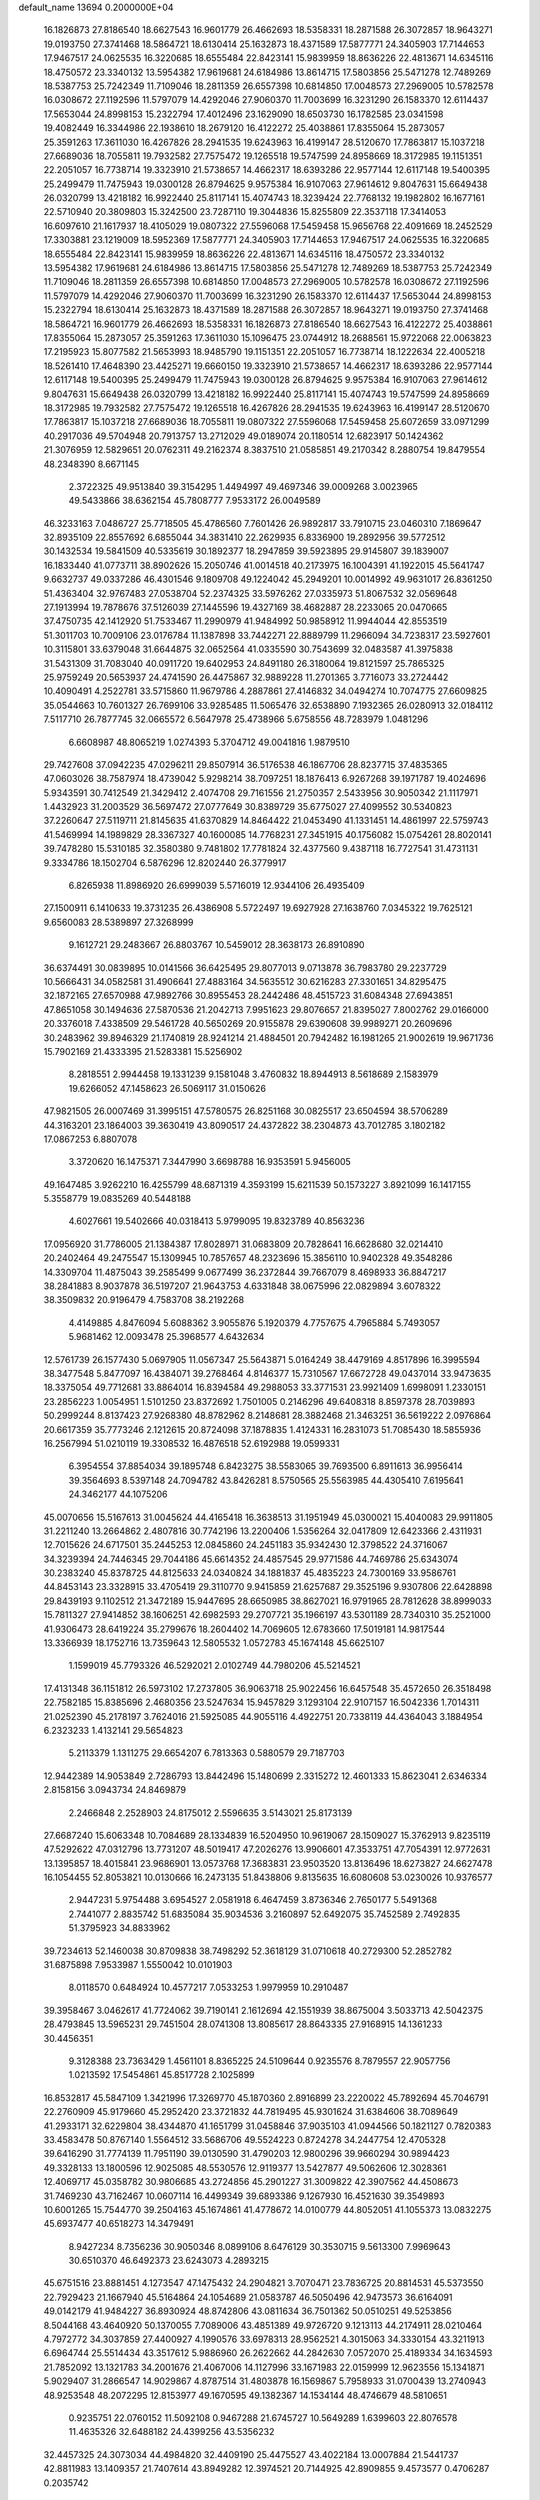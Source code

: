 default_name                                                                    
13694  0.2000000E+04
  16.1826873  27.8186540  18.6627543  16.9601779  26.4662693  18.5358331
  18.2871588  26.3072857  18.9643271  19.0193750  27.3741468  18.5864721
  18.6130414  25.1632873  18.4371589  17.5877771  24.3405903  17.7144653
  17.9467517  24.0625535  16.3220685  18.6555484  22.8423141  15.9839959
  18.8636226  22.4813671  14.6345116  18.4750572  23.3340132  13.5954382
  17.9619681  24.6184986  13.8614715  17.5803856  25.5471278  12.7489269
  18.5387753  25.7242349  11.7109046  18.2811359  26.6557398  10.6814850
  17.0048573  27.2969005  10.5782578  16.0308672  27.1192596  11.5797079
  14.4292046  27.9060370  11.7003699  16.3231290  26.1583370  12.6114437
  17.5653044  24.8998153  15.2322794  17.4012496  23.1629090  18.6503730
  16.1782585  23.0341598  19.4082449  16.3344986  22.1938610  18.2679120
  16.4122272  25.4038861  17.8355064  15.2873057  25.3591263  17.3611030
  16.4267826  28.2941535  19.6243963  16.4199147  28.5120670  17.7863817
  15.1037218  27.6689036  18.7055811  19.7932582  27.7575472  19.1265518
  19.5747599  24.8958669  18.3172985  19.1151351  22.2051057  16.7738714
  19.3323910  21.5738657  14.4662317  18.6393286  22.9577144  12.6117148
  19.5400395  25.2499479  11.7475943  19.0300128  26.8794625   9.9575384
  16.9107063  27.9614612   9.8047631  15.6649438  26.0320799  13.4218182
  16.9922440  25.8117141  15.4074743  18.3239424  22.7768132  19.1982802
  16.1677161  22.5710940  20.3809803  15.3242500  23.7287110  19.3044836
  15.8255809  22.3537118  17.3414053  16.6097610  21.1617937  18.4105029
  19.0807322  27.5596068  17.5459458  15.9656768  22.4091669  18.2452529
  17.3303881  23.1219009  18.5952369  17.5877771  24.3405903  17.7144653
  17.9467517  24.0625535  16.3220685  18.6555484  22.8423141  15.9839959
  18.8636226  22.4813671  14.6345116  18.4750572  23.3340132  13.5954382
  17.9619681  24.6184986  13.8614715  17.5803856  25.5471278  12.7489269
  18.5387753  25.7242349  11.7109046  18.2811359  26.6557398  10.6814850
  17.0048573  27.2969005  10.5782578  16.0308672  27.1192596  11.5797079
  14.4292046  27.9060370  11.7003699  16.3231290  26.1583370  12.6114437
  17.5653044  24.8998153  15.2322794  18.6130414  25.1632873  18.4371589
  18.2871588  26.3072857  18.9643271  19.0193750  27.3741468  18.5864721
  16.9601779  26.4662693  18.5358331  16.1826873  27.8186540  18.6627543
  16.4122272  25.4038861  17.8355064  15.2873057  25.3591263  17.3611030
  15.1096475  23.0744912  18.2688561  15.9722068  22.0063823  17.2195923
  15.8077582  21.5653993  18.9485790  19.1151351  22.2051057  16.7738714
  18.1222634  22.4005218  18.5261410  17.4648390  23.4425271  19.6660150
  19.3323910  21.5738657  14.4662317  18.6393286  22.9577144  12.6117148
  19.5400395  25.2499479  11.7475943  19.0300128  26.8794625   9.9575384
  16.9107063  27.9614612   9.8047631  15.6649438  26.0320799  13.4218182
  16.9922440  25.8117141  15.4074743  19.5747599  24.8958669  18.3172985
  19.7932582  27.7575472  19.1265518  16.4267826  28.2941535  19.6243963
  16.4199147  28.5120670  17.7863817  15.1037218  27.6689036  18.7055811
  19.0807322  27.5596068  17.5459458  25.6072659  33.0971299  40.2917036
  49.5704948  20.7913757  13.2712029  49.0189074  20.1180514  12.6823917
  50.1424362  21.3076959  12.5829651  20.0762311  49.2162374   8.3837510
  21.0585851  49.2170342   8.2880754  19.8479554  48.2348390   8.6671145
   2.3722325  49.9513840  39.3154295   1.4494997  49.4697346  39.0009268
   3.0023965  49.5433866  38.6362154  45.7808777   7.9533172  26.0049589
  46.3233163   7.0486727  25.7718505  45.4786560   7.7601426  26.9892817
  33.7910715  23.0460310   7.1869647  32.8935109  22.8557692   6.6855044
  34.3831410  22.2629935   6.8336900  19.2892956  39.5772512  30.1432534
  19.5841509  40.5335619  30.1892377  18.2947859  39.5923895  29.9145807
  39.1839007  16.1833440  41.0773711  38.8902626  15.2050746  41.0014518
  40.2173975  16.1004391  41.1922015  45.5641747   9.6632737  49.0337286
  46.4301546   9.1809708  49.1224042  45.2949201  10.0014992  49.9631017
  26.8361250  51.4363404  32.9767483  27.0538704  52.2374325  33.5976262
  27.0335973  51.8067532  32.0569648  27.1913994  19.7878676  37.5126039
  27.1445596  19.4327169  38.4682887  28.2233065  20.0470665  37.4750735
  42.1412920  51.7533467  11.2990979  41.9484992  50.9858912  11.9944044
  42.8553519  51.3011703  10.7009106  23.0176784  11.1387898  33.7442271
  22.8889799  11.2966094  34.7238317  23.5927601  10.3115801  33.6379048
  31.6644875  32.0652564  41.0335590  30.7543699  32.0483587  41.3975838
  31.5431309  31.7083040  40.0911720  19.6402953  24.8491180  26.3180064
  19.8121597  25.7865325  25.9759249  20.5653937  24.4741590  26.4475867
  32.9889228  11.2701365   3.7716073  33.2724442  10.4090491   4.2522781
  33.5715860  11.9679786   4.2887861  27.4146832  34.0494274  10.7074775
  27.6609825  35.0544663  10.7601327  26.7699106  33.9285485  11.5065476
  32.6538890   7.1932365  26.0280913  32.0184112   7.5117710  26.7877745
  32.0665572   6.5647978  25.4738966   5.6758556  48.7283979   1.0481296
   6.6608987  48.8065219   1.0274393   5.3704712  49.0041816   1.9879510
  29.7427608  37.0942235  47.0296211  29.8507914  36.5176538  46.1867706
  28.8237715  37.4835365  47.0603026  38.7587974  18.4739042   5.9298214
  38.7097251  18.1876413   6.9267268  39.1971787  19.4024696   5.9343591
  30.7412549  21.3429412   2.4074708  29.7161556  21.2750357   2.5433956
  30.9050342  21.1117971   1.4432923  31.2003529  36.5697472  27.0777649
  30.8389729  35.6775027  27.4099552  30.5340823  37.2260647  27.5119711
  21.8145635  41.6370829  14.8464422  21.0453490  41.1331451  14.4861997
  22.5759743  41.5469994  14.1989829  28.3367327  40.1600085  14.7768231
  27.3451915  40.1756082  15.0754261  28.8020141  39.7478280  15.5310185
  32.3580380   9.7481802  17.7781824  32.4377560   9.4387118  16.7727541
  31.4731131   9.3334786  18.1502704   6.5876296  12.8202440  26.3779917
   6.8265938  11.8986920  26.6999039   5.5716019  12.9344106  26.4935409
  27.1500911   6.1410633  19.3731235  26.4386908   5.5722497  19.6927928
  27.1638760   7.0345322  19.7625121   9.6560083  28.5389897  27.3268999
   9.1612721  29.2483667  26.8803767  10.5459012  28.3638173  26.8910890
  36.6374491  30.0839895  10.0141566  36.6425495  29.8077013   9.0713878
  36.7983780  29.2237729  10.5666431  34.0582581  31.4906641  27.4883164
  34.5635512  30.6216283  27.3301651  34.8295475  32.1872165  27.6570988
  47.9892766  30.8955453  28.2442486  48.4515723  31.6084348  27.6943851
  47.8651058  30.1494636  27.5870536  21.2042713   7.9951623  29.8076657
  21.8395027   7.8002762  29.0166000  20.3376018   7.4338509  29.5461728
  40.5650269  20.9155878  29.6390608  39.9989271  20.2609696  30.2483962
  39.8946329  21.1740819  28.9241214  21.4884501  20.7942482  16.1981265
  21.9002619  19.9671736  15.7902169  21.4333395  21.5283381  15.5256902
   8.2818551   2.9944458  19.1331239   9.1581048   3.4760832  18.8944913
   8.5618689   2.1583979  19.6266052  47.1458623  26.5069117  31.0150626
  47.9821505  26.0007469  31.3995151  47.5780575  26.8251168  30.0825517
  23.6504594  38.5706289  44.3163201  23.1864003  39.3630419  43.8090517
  24.4372822  38.2304873  43.7012785   3.1802182  17.0867253   6.8807078
   3.3720620  16.1475371   7.3447990   3.6698788  16.9353591   5.9456005
  49.1647485   3.9262210  16.4255799  48.6871319   4.3593199  15.6211539
  50.1573227   3.8921099  16.1417155   5.3558779  19.0835269  40.5448188
   4.6027661  19.5402666  40.0318413   5.9799095  19.8323789  40.8563236
  17.0956920  31.7786005  21.1384387  17.8028971  31.0683809  20.7828641
  16.6628680  32.0214410  20.2402464  49.2475547  15.1309945  10.7857657
  48.2323696  15.3856110  10.9402328  49.3548286  14.3309704  11.4875043
  39.2585499   9.0677499  36.2372844  39.7667079   8.4698933  36.8847217
  38.2841883   8.9037878  36.5197207  21.9643753   4.6331848  38.0675996
  22.0829894   3.6078322  38.3509832  20.9196479   4.7583708  38.2192268
   4.4149885   4.8476094   5.6088362   3.9055876   5.1920379   4.7757675
   4.7965884   5.7493057   5.9681462  12.0093478  25.3968577   4.6432634
  12.5761739  26.1577430   5.0697905  11.0567347  25.5643871   5.0164249
  38.4479169   4.8517896  16.3995594  38.3477548   5.8477097  16.4384071
  39.2768464   4.8146377  15.7310567  17.6672728  49.0437014  33.9473635
  18.3375054  49.7712681  33.8864014  16.8394584  49.2988053  33.3771531
  23.9921409   1.6998091   1.2330151  23.2856223   1.0054951   1.5101250
  23.8372692   1.7501005   0.2146296  49.6408318   8.8597378  28.7039893
  50.2999244   8.8137423  27.9268380  48.8782962   8.2148681  28.3882468
  21.3463251  36.5619222   2.0976864  20.6617359  35.7773246   2.1212615
  20.8724098  37.1878835   1.4124331  16.2831073  51.7085430  18.5855936
  16.2567994  51.0210119  19.3308532  16.4876518  52.6192988  19.0599331
   6.3954554  37.8854034  39.1895748   6.8423275  38.5583065  39.7693500
   6.8911613  36.9956414  39.3564693   8.5397148  24.7094782  43.8426281
   8.5750565  25.5563985  44.4305410   7.6195641  24.3462177  44.1075206
  45.0070656  15.5167613  31.0045624  44.4165418  16.3638513  31.1951949
  45.0300021  15.4040083  29.9911805  31.2211240  13.2664862   2.4807816
  30.7742196  13.2200406   1.5356264  32.0417809  12.6423366   2.4311931
  12.7015626  24.6717501  35.2445253  12.0845860  24.2451183  35.9342430
  12.3798522  24.3716067  34.3239394  24.7446345  29.7044186  45.6614352
  24.4857545  29.9771586  44.7469786  25.6343074  30.2383240  45.8378725
  44.8125633  24.0340824  34.1881837  45.4835223  24.7300169  33.9586761
  44.8453143  23.3328915  33.4705419  29.3110770   9.9415859  21.6257687
  29.3525196   9.9307806  22.6428898  29.8439193   9.1102512  21.3472189
  15.9447695  28.6650985  38.8627021  16.9791965  28.7812628  38.8999033
  15.7811327  27.9414852  38.1606251  42.6982593  29.2707721  35.1966197
  43.5301189  28.7340310  35.2521000  41.9306473  28.6419224  35.2799676
  18.2604402  14.7069605  12.6783660  17.5019181  14.9817544  13.3366939
  18.1752716  13.7359643  12.5805532   1.0572783  45.1674148  45.6625107
   1.1599019  45.7793326  46.5292021   2.0102749  44.7980206  45.5214521
  17.4131348  36.1151812  26.5973102  17.2737805  36.9063718  25.9022456
  16.6457548  35.4572650  26.3518498  22.7582185  15.8385696   2.4680356
  23.5247634  15.9457829   3.1293104  22.9107157  16.5042336   1.7014311
  21.0252390  45.2178197   3.7624016  21.5925085  44.9055116   4.4922751
  20.7338119  44.4364043   3.1884954   6.2323233   1.4132141  29.5654823
   5.2113379   1.1311275  29.6654207   6.7813363   0.5880579  29.7187703
  12.9442389  14.9053849   2.7286793  13.8442496  15.1480699   2.3315272
  12.4601333  15.8623041   2.6346334   2.8158156   3.0943734  24.8469879
   2.2466848   2.2528903  24.8175012   2.5596635   3.5143021  25.8173139
  27.6687240  15.6063348  10.7084689  28.1334839  16.5204950  10.9619067
  28.1509027  15.3762913   9.8235119  47.5292622  47.0312796  13.7731207
  48.5019417  47.2026276  13.9906601  47.3533751  47.7054391  12.9772631
  13.1395857  18.4015841  23.9686901  13.0573768  17.3683831  23.9503520
  13.8136496  18.6273827  24.6627478  16.1054455  52.8053821  10.0130666
  16.2473135  51.8438806   9.8135635  16.6080608  53.0230026  10.9376577
   2.9447231   5.9754488   3.6954527   2.0581918   6.4647459   3.8736346
   2.7650177   5.5491368   2.7441077   2.8835742  51.6835084  35.9034536
   3.2160897  52.6492075  35.7452589   2.7492835  51.3795923  34.8833962
  39.7234613  52.1460038  30.8709838  38.7498292  52.3618129  31.0710618
  40.2729300  52.2852782  31.6875898   7.9533987   1.5550042  10.0101903
   8.0118570   0.6484924  10.4577217   7.0533253   1.9979959  10.2910487
  39.3958467   3.0462617  41.7724062  39.7190141   2.1612694  42.1551939
  38.8675004   3.5033713  42.5042375  28.4793845  13.5965231  29.7451504
  28.0741308  13.8085617  28.8643335  27.9168915  14.1361233  30.4456351
   9.3128388  23.7363429   1.4561101   8.8365225  24.5109644   0.9235576
   8.7879557  22.9057756   1.0213592  17.5454861  45.8517728   2.1025899
  16.8532817  45.5847109   1.3421996  17.3269770  45.1870360   2.8916899
  23.2220022  45.7892694  45.7046791  22.2760909  45.9179660  45.2952420
  23.3721832  44.7819495  45.9301624  31.6384606  38.7089649  41.2933171
  32.6229804  38.4344870  41.1651799  31.0458846  37.9035103  41.0944566
  50.1821127   0.7820383  33.4583478  50.8767140   1.5564512  33.5686706
  49.5524223   0.8724278  34.2447754  12.4705328  39.6416290  31.7774139
  11.7951190  39.0130590  31.4790203  12.9800296  39.9660294  30.9894423
  49.3328133  13.1800596  12.9025085  48.5530576  12.9119377  13.5427877
  49.5062606  12.3028361  12.4069717  45.0358782  30.9806685  43.2724856
  45.2901227  31.3009822  42.3907562  44.4508673  31.7469230  43.7162467
  10.0607114  16.4499349  39.6893386   9.1267930  16.4521630  39.3549893
  10.6001265  15.7544770  39.2504163  45.1674861  41.4778672  14.0100779
  44.8052051  41.1055373  13.0832275  45.6937477  40.6518273  14.3479491
   8.9427234   8.7356236  30.9050346   8.0899106   8.6476129  30.3530715
   9.5613300   7.9969643  30.6510370  46.6492373  23.6243073   4.2893215
  45.6751516  23.8881451   4.1273547  47.1475432  24.2904821   3.7070471
  23.7836725  20.8814531  45.5373550  22.7929423  21.1667940  45.5164864
  24.1054689  21.0583787  46.5050496  42.9473573  36.6164091  49.0142179
  41.9484227  36.8930924  48.8742806  43.0811634  36.7501362  50.0510251
  49.5253856   8.5044168  43.4640920  50.1370055   7.7089006  43.4851389
  49.9726720   9.1213113  44.2174911  28.0210464   4.7972772  34.3037859
  27.4400927   4.1990576  33.6978313  28.9562521   4.3015063  34.3330154
  43.3211913   6.6964744  25.5514434  43.3517612   5.9886960  26.2622662
  44.2842630   7.0572070  25.4189334  34.1634593  21.7852092  13.1321783
  34.2001676  21.4067006  14.1127996  33.1671983  22.0159999  12.9623556
  15.1341871   5.9029407  31.2866547  14.9029867   4.8787514  31.4803878
  16.1569867   5.7958933  31.0700439  13.2740943  48.9253548  48.2072295
  12.8153977  49.1670595  49.1382367  14.1534144  48.4746679  48.5810651
   0.9235751  22.0760152  11.5092108   0.9467288  21.6745727  10.5649289
   1.6399603  22.8076578  11.4635326  32.6488182  24.4399256  43.5356232
  32.4457325  24.3073034  44.4984820  32.4409190  25.4475527  43.4022184
  13.0007884  21.5441737  42.8811983  13.1409357  21.7407614  43.8949282
  12.3974521  20.7144925  42.8909855   9.4573577   0.4706287   0.2035742
   9.4975425   0.4744447   1.2132155   9.3127599   1.4523403  -0.0717422
  10.3217894  28.7740569  41.8938578  10.1178475  27.7437744  42.0444848
  11.1541329  28.7249254  41.2593762  31.9117864  51.5500532  20.4483161
  32.2106275  52.2406110  19.7323075  32.2924765  51.8514310  21.3256124
  23.6060721  36.7503965   5.2142204  24.5481084  36.2835223   5.2783432
  22.9860565  36.0703625   4.8149073   4.8472441  40.9922394  39.3361387
   4.8178529  41.9744086  39.1238587   5.3594721  40.9077180  40.2085987
   0.7574257  11.3866858  16.7413403   1.6781114  11.8235946  16.8805858
   0.1698872  12.2354579  16.6975551  24.7218568  44.7623231   3.8732710
  25.6428912  44.5467450   4.2223161  24.4734140  45.6229075   4.3674737
   6.8119977  15.4077150  18.5172734   6.3443601  15.7189334  19.3890455
   6.5156097  16.1532696  17.8396375   6.2032023  44.8893017  48.0592649
   6.9176231  44.8464600  47.3710368   5.9294333  43.8464410  48.1246808
   0.5813523  12.2007468  47.7390779   0.1770944  12.9081596  47.1014919
  -0.1015476  12.1975041  48.5032862   2.2120971  42.9107534  49.6100840
   2.1500542  43.7085663  50.2748645   2.3958131  43.3209561  48.6914253
  13.2907981  33.8377292  40.3919486  14.2554363  33.6114057  40.7095426
  12.8932137  32.9047277  40.1549290  18.9809745  38.6352831  20.7465789
  19.3969834  39.3713516  21.2704841  17.9799048  38.9060776  20.5790602
  15.1829371  52.4118214  45.9281023  16.1910860  52.0978093  46.0615954
  15.2725552  53.0048746  45.0802441  23.0288908  12.3081374  15.8273332
  23.2920466  12.9093672  14.9955527  22.4717331  11.5447366  15.3323012
  41.6612037   5.7713311  29.3614748  41.3477569   4.8669384  29.7244682
  41.0663909   5.9085097  28.5421509  31.7375774  34.0725852  15.2867949
  30.7827760  33.9843195  15.7037389  32.2717457  33.8722695  16.1451588
   0.7849239  20.7668830  17.7799797   1.4682521  20.0610755  18.0310359
   1.3780063  21.4925630  17.3669696   3.0514967  46.3935340  18.1324129
   3.0622637  45.5613180  18.6986174   3.9142698  46.8899289  18.5459551
  49.0448359  19.2036922   7.7870247  49.3336133  20.1945528   7.5277898
  49.4963184  18.6176986   7.1132506   2.8679799  32.5753283   6.1096353
   1.9802296  32.5119726   6.5686180   3.2499244  31.6131246   6.2093228
  33.6860688   2.6183935  12.3606168  33.0693263   3.3810940  12.6760819
  33.2342498   2.3632075  11.4480696  44.5991533  21.6003993  29.8415678
  44.7255927  21.7568306  30.8643254  45.3272205  22.1777816  29.3823884
  20.7490670  15.7529524   4.0852678  21.2997032  15.9057099   3.2593843
  21.2799395  15.1467536   4.7048721  20.1780140  40.1388084  27.5083215
  19.3950679  40.1756996  26.8275651  19.7124531  39.8735298  28.3507347
  11.7045963   5.5855051  27.8454155  11.1609829   5.9735314  28.6465301
  12.6369509   5.9208725  28.0676846  49.8531325  37.9515192  26.4638729
  50.6746247  37.3050605  26.4774314  50.0371269  38.6768396  27.1011257
  39.9335983  45.7532395  46.7423953  39.8544986  46.7787980  46.7000355
  39.1954265  45.4865891  47.3810585   6.7659199  30.8006493  20.2007137
   6.5724439  31.7142627  19.7158240   6.2804035  30.8724106  21.1041044
  48.3688217  40.0868187  34.0020740  48.7737829  40.4940468  34.8166851
  48.7843268  39.1611729  33.9539575  38.2075940   3.9137186  44.1672259
  38.0911656   3.3115049  44.9516528  37.2719962   4.3819363  43.9814629
  44.5347764  12.3018552  33.7799472  45.5892754  12.1768096  33.7104058
  44.4892638  13.1494335  34.3851424  46.0218804  51.4412554  12.3178299
  46.5293227  50.6296021  12.4888527  45.6727849  51.8265145  13.1981047
  14.8043510  20.8590545  35.4718047  15.4547536  21.4577416  35.0259660
  13.8596040  21.2957112  35.2103866  16.4489208  -0.0877584   4.9473257
  15.8894463  -0.3348737   4.1038077  17.1293964   0.6404348   4.6242682
  31.6738303   5.0412914  31.2678313  32.0405013   5.6801038  30.5454580
  30.6519293   5.0671483  31.0819393  32.0333193  13.3135515  22.8676898
  32.5703571  12.5674081  22.5268852  32.6084542  14.2167100  22.7435250
  34.3002346   3.5564909  38.3119175  34.1804109   4.5172318  38.6241115
  33.5234139   3.0558316  38.7225468  47.3946538  18.6011518  27.5381309
  47.6296064  17.5974059  27.3657226  47.2650113  18.6679459  28.5703404
  39.8011955  11.6134334  30.5624525  40.0026508  12.6419165  30.4156424
  40.7138388  11.3283551  30.9749426  40.7006345  19.8695838  21.2057906
  40.2330357  20.2673839  22.0335399  40.8809816  18.9053051  21.4173384
  40.5754314   8.9458587  13.7852916  41.5059135   8.7327027  13.4112750
  39.9779015   8.1364937  13.5570565  27.0066733  45.5464154  46.3630762
  27.7145105  45.8993802  46.9830552  26.2293197  46.2500557  46.4596029
  18.9196431  46.9629013   9.3441129  19.5910935  46.8618050  10.0982660
  18.0078102  46.8591230   9.8036387  14.2039577  49.0445248  19.6217636
  14.8509483  49.5167498  20.3044677  13.2846132  49.2016522  20.1037025
  43.5109753  17.5401443   3.8772517  44.3524639  17.8113255   3.3352745
  43.6702314  17.8108959   4.8143661  31.0561854  21.8476285  49.3007566
  30.0739704  21.8115930  49.0147172  31.5581472  21.5797509  48.4255360
  17.4118466  48.5587317  16.5974449  17.2814082  49.5784480  16.4815463
  17.3627436  48.1275241  15.7125915  40.8335719  16.8727519  28.1208055
  40.4908412  17.1028528  29.0791480  40.6226476  15.8900487  27.9590120
  10.2633738   8.5660291  40.6307866  11.0709948   8.5686270  41.2558828
  10.5711212   8.8846641  39.7075445  40.6445182  45.6075105  37.6663522
  39.8643359  46.1897116  38.1000160  40.3602319  44.6447905  37.8677720
   6.2505053  44.4780803  13.2274501   6.7463838  45.1841146  13.7885701
   6.4353148  43.5718961  13.5671740  18.8571213  42.8753481  40.8053083
  18.9302025  43.8221324  40.4484571  18.9308966  42.2446535  40.0104313
  32.5538339  13.3193867  41.8429522  31.7176727  13.7199003  42.3493610
  32.3005786  12.3774350  41.6373418  37.2154185  22.6571381  40.8415747
  37.9577655  21.9755339  41.0499310  36.7386577  22.7181800  41.7560869
   9.8822119  27.6479493   1.1870049   9.2254159  27.9974564   1.8792159
  10.3977526  26.9006709   1.7494700  19.2403580  34.6108540  34.7124962
  18.6694199  35.3564417  34.2348423  20.1823670  35.0837022  34.7404799
  17.6554776  11.8744582  39.9038480  16.9231522  11.7295319  40.5664278
  17.3479244  12.5577555  39.2662537  28.6684287   9.4197809  15.5804992
  28.5137841   8.5189107  16.1221831  27.7052970   9.7722268  15.3930241
   7.2804863  13.3542423  46.5191097   6.6800996  13.6371573  45.7104073
   8.1992468  13.3326380  46.1019456  41.0139423  37.1104894  13.6471197
  40.4696741  37.3084633  14.4711551  41.3921541  36.1282464  13.7496042
  10.0236000  35.9651913  19.0865665  10.9331414  36.0041321  19.5222783
  10.0284461  36.6991469  18.3189859  35.7006065  35.4839370  17.0770614
  35.6134347  35.3826008  16.0323146  35.6345727  34.5362421  17.4324442
  22.4245755  22.5384815  28.4827608  22.8997245  21.6651698  28.1351956
  22.1802975  23.0210387  27.6289807  29.0601812  43.8238095   8.5225186
  29.9020046  44.1175380   9.1295229  29.3816071  44.0530518   7.5805689
   0.7696607   3.8269400  10.7365644   1.0559484   2.9121455  11.1436903
   0.1432893   4.1376868  11.4883974  12.0664803  28.1896128  25.7898313
  12.7974903  28.8124547  26.2147823  12.1894625  28.3425422  24.7782871
  11.4116262  30.6782765   9.3684934  12.2776073  30.5312232   8.8422363
  10.6462055  30.8042109   8.6410398  36.4826818  10.1491396  12.8390229
  37.2073066  10.2162227  12.0568493  35.8094515  10.8968966  12.5836087
  14.9239296  44.0225537  26.4370674  15.8881840  44.3796017  26.3047514
  15.0614535  43.0173902  26.4726004  17.6212219  17.7952125  34.0673429
  18.0764184  18.7514427  33.9451384  16.9907394  17.9983575  34.8637157
  39.2223489  37.6085821  24.2209565  38.2740973  38.0595903  24.2624683
  39.8728587  38.3900008  24.3179895  43.6108884  23.9190687  46.1896728
  43.2777325  23.5703017  47.0786580  43.0684547  24.7746395  45.9906677
  37.2537170  25.7881121   6.8001181  37.3519263  25.6138691   5.8151026
  36.2350045  25.6665649   6.9387269   9.7000250  49.9560687  29.3691963
   9.2177512  49.0676684  29.1900722  10.4801657  49.9012852  28.5825252
   6.5363295   4.2768763   1.7333770   7.3223369   4.9056806   1.6199747
   6.8953816   3.5781725   2.4078018  36.5252267  19.4396270  15.6611563
  37.2952969  20.0551769  15.6821775  35.6483581  19.9658782  15.6567057
  49.2548099  14.5042611   7.1567795  48.4658320  14.9537219   7.6105302
  49.3728122  15.0767611   6.3016784  49.4777862   3.6186578  21.8347403
  50.1207658   3.7672887  21.0749222  50.0561335   3.8757147  22.6478040
  36.7284824  28.4894422   7.4410120  35.9546457  28.7888388   6.9408232
  36.9755147  27.5636805   7.1341237  30.2900603  46.4711717  32.5288464
  31.0059436  45.7621867  32.3400604  29.3974728  45.9600100  32.2421169
  21.1596863  21.3404044   2.9735006  21.8853085  21.7961436   3.4396287
  21.5400601  21.1487783   1.9975300  29.9393029  34.2329617  26.6555317
  30.6805408  33.5717941  26.5040718  29.3783208  34.3264262  25.8163574
   7.5953895  34.5669204  30.5072263   7.8041044  35.5785178  30.4239243
   7.3283396  34.5009751  31.5249950   0.4433896  13.4051384  23.7285627
   1.3021949  13.0896718  23.3077548  -0.2201481  12.6552703  23.4915366
  41.0050530   4.3481751  21.2689275  41.3721468   4.6241217  22.2070019
  40.8659783   5.2759809  20.8468474  41.0408584  31.8762519  23.5451880
  40.2110862  32.3766072  23.1308259  40.5684878  31.1116317  24.0329772
  24.1277816  36.4853656   9.6235696  23.5084511  35.9173004  10.1888643
  23.5885028  36.7400520   8.7691285  18.8620325  22.8955232  32.4829666
  18.6474238  23.6844923  31.8897796  19.2985467  23.3933158  33.2864041
  45.8362890  50.6067985  47.8590420  46.4271180  51.3879725  47.9815477
  45.9512601  49.9951126  48.6582626  29.7658889  35.3914663  20.5707992
  30.0428359  36.3857114  20.5257752  28.9515046  35.3420672  21.1658756
  23.3656810  49.9496421  47.0574849  22.5286269  49.7950711  46.4731845
  23.0370389  50.6892723  47.7461677  10.6954013  37.5209413   5.9553204
  10.6315221  38.5900575   6.0483811   9.8213616  37.1960455   6.3611673
  37.0505920  26.4973114  33.1288333  36.8755917  25.4547149  32.9900005
  38.0330602  26.5767112  32.9459224  46.7969549  44.4823798  23.9534444
  47.3639505  43.6772335  23.8324589  46.4400677  44.7002349  23.0329140
  33.0807904  49.6134432  15.8445795  32.3545550  50.2878540  16.0623300
  33.9624075  49.9774128  16.1661023  23.5806462  22.6907236  33.3298502
  24.3367249  22.0843283  33.5437293  22.7438848  22.1844090  33.5320511
  21.3712732  43.7298380  25.7771004  21.8621195  44.4081481  26.3802144
  21.8187234  42.8361587  25.9145314  39.6885327   6.7311795  10.4435704
  39.2524034   7.0315006  11.2939836  39.8921898   7.5294906   9.8593422
  17.0390922  10.4130756  23.3075403  16.7446883  10.3391698  22.3065301
  16.8781843   9.4798400  23.7130623   1.1571202  10.3445256  39.7608281
   1.1120340  11.0566250  39.0372879   2.1681373  10.4511035  40.0848508
  12.7051477  17.1968478  10.1037533  12.5360028  18.1242575  10.5042850
  12.4422686  16.5566356  10.8622238  11.2111807   0.4367109  18.6291843
  11.6682742   0.9403885  17.7864298  12.0234400  -0.0476112  19.0294945
  31.3671950   9.5849847   2.0160421  32.2647224   9.1840517   1.6493626
  31.6722892  10.3330383   2.6366594  34.6943941  37.1245014  19.8763105
  34.2529961  37.3386968  18.9578902  35.2588454  37.9353199  20.0411305
  45.2851758  14.2952743  35.4430157  45.5150069  13.4793962  36.0175264
  45.8424694  15.0314277  35.9228291  28.1490200   7.0982436  16.9423045
  27.7010937   6.4496561  16.2090715  27.8677299   6.6235358  17.8106690
  20.5797597  37.0301810  29.7302790  20.3511850  38.0175182  29.7407044
  20.9137885  36.8925805  28.7227588   0.8781802   0.8564756   2.3716199
   0.7363499   0.2282001   3.1514046   1.7235578   0.5444459   1.8484238
  10.2861467  29.9380106  37.0462054   9.8367546  29.7973070  38.0035547
  10.5416088  29.0098087  36.7661554   6.2402258  22.4499936  28.2505076
   5.3344530  21.9808391  28.0618838   5.9761442  23.0220769  29.0198150
  15.5712727   7.1352679  38.8682154  16.2705380   7.8859212  38.8444914
  14.6565781   7.6591998  38.7089560  41.8795408  49.0878220   4.7220446
  41.7260304  49.1586142   3.7122522  41.2267585  49.7250837   5.1604044
  18.0016909  29.8982828   5.6280250  17.8491713  30.8223818   5.9434381
  19.0015915  29.9242520   5.2754487   4.5964467  28.2459629  27.8886223
   5.6166016  28.2909951  28.1226968   4.6222732  28.6601073  26.9210039
   5.9711150  44.3913644  23.7825883   6.7074311  43.6714910  23.9032126
   5.6051819  44.4976095  24.7707228  27.2691531  26.8995112  25.6747418
  26.7359804  26.4864840  26.4242465  26.6640707  26.7449926  24.8281942
  25.4791130  47.4035264  41.6326373  25.4937028  47.0030085  40.6348212
  25.5149691  46.5277663  42.1786480  18.9524507  30.3596908   2.1555363
  18.9330327  29.4115687   2.4973135  19.5796270  30.8974444   2.7087614
  28.5731427  13.5973310  25.5642774  27.8424164  13.9284044  24.8351386
  28.3827220  14.1869275  26.3594015  15.4421393  10.4251487  41.4442826
  16.0795099   9.6283391  41.4343210  14.4810128  10.0513705  41.5578626
   2.2437119  31.8959636  28.2718169   1.5174485  32.4730431  28.7832796
   1.8715510  30.9271982  28.4342809  43.0540222  14.4824410  16.3751986
  42.3185171  13.6746994  16.2468210  42.5809739  15.2540825  15.8697146
  17.1026503  18.7070041  46.9174241  16.8926756  19.6479901  47.2274976
  17.6289425  18.8140772  46.0618705  48.2164884  31.4254682   4.8992197
  48.9023795  31.8258072   5.5126961  47.8964609  32.3055887   4.3752495
   3.4174981  46.3999874  39.3613630   2.8445822  46.8107985  40.1302654
   4.2653389  46.9844102  39.3082018  33.3647153   5.7437156  39.5995321
  32.7873272   6.3879961  39.0834130  32.7138362   5.3918836  40.3600588
  14.5967416  45.3061273  28.7557909  14.5679058  44.7320164  27.8587108
  15.5902392  45.5017788  28.8150630  43.4387841  17.5977531  39.3141522
  42.6423925  17.1822140  38.7397582  43.8204257  18.2410735  38.5494040
  31.4106975  33.7874602  34.6861219  32.2043971  34.4111920  34.5757091
  30.7989404  34.1744790  35.3962466  29.4826349   2.4555376  15.7995531
  28.8220495   2.0857423  15.0578983  29.7679448   3.3681055  15.4653077
  39.2160716  16.4305602   1.2375629  40.0240906  17.0272534   1.6323686
  39.5596495  16.2202347   0.2882842  49.0732064   2.1853557   1.4834222
  49.0078558   3.0259229   2.0554398  50.0286630   1.8055062   1.6947086
  29.3394001  23.5870557  36.4999461  30.2328805  24.0956208  36.4722194
  28.6380414  24.3791060  36.5943596  43.9457795  29.4516514  21.9183923
  43.1824976  29.0699838  22.5111256  43.9558236  28.7548226  21.0856697
  25.2304430  49.0027125  27.3768378  25.1405091  48.6685976  28.3967641
  26.2337828  48.7382266  27.1634472  38.7526618  17.8920172   8.5118051
  37.8035979  18.1798245   8.9125548  39.3683256  18.6604492   8.6502341
  30.9622806   5.2159537  37.7965007  30.2743520   5.1414489  38.5925051
  30.9851526   4.2859415  37.3930332  32.8604008  29.3306939  46.3680025
  31.8645054  29.0189989  46.4433956  33.2370198  28.7937628  45.5962318
  43.9649620   3.5817091  11.4637287  43.8619289   2.7039127  11.9898925
  44.8674394   3.9547971  11.7443067  13.7441359  13.7438043   8.1906218
  13.7968253  14.3636774   9.0091443  12.8256936  13.8227854   7.8286074
   6.6938822  37.1129488  21.6046621   7.3725999  36.3759257  21.3318308
   6.0993370  36.6116435  22.3201298  42.0657552   6.5845271   1.6412904
  42.7416323   7.3358535   1.8098400  41.9983555   6.0969636   2.5150092
  35.4081966  13.5243469   2.3005505  36.3029919  13.8785967   1.9043590
  34.9093893  13.1524776   1.4610460  23.5114270  23.5843342  16.4537031
  23.9388697  23.1712290  17.2952827  24.1529500  23.2782301  15.6848916
  37.9287603  32.2818319  13.4307514  38.6996510  32.5548811  12.8045897
  37.0936982  32.6716922  12.8635971   3.9810295  36.7252355  38.2647942
   4.7740484  37.3046587  38.6326239   4.1310109  36.7198003  37.2362129
  11.1385277   2.9118021  15.8855557  12.0463608   2.3159299  15.8045018
  10.6035932   2.2912332  15.2320474  47.4887081   8.7486701  35.9057855
  47.3906816   8.8490026  34.8806455  48.4314727   8.2397965  35.9808186
   9.6021314  40.1503025  31.3622143   8.6369215  40.1346124  31.3884423
   9.9044641  39.1701253  31.2013010   6.0354830  50.7707564   7.8238454
   6.3483669  50.2696349   8.6298397   5.2611739  51.3509359   8.2026047
  45.9628102  45.3260791  21.4928392  45.1907921  45.9215939  21.8937934
  45.8851120  45.6106027  20.5321406  10.9277374   0.7524031  46.2017838
  11.6549165   0.9340748  46.9023176  10.7654464  -0.2165325  46.1480290
  10.4393855   5.2744014  14.7742039  10.7849552   4.3631935  15.1702593
  10.0167447   5.7445220  15.5817723  10.7603765   3.2506518   6.3520091
  10.2401526   4.0024360   5.9415835  10.0102716   2.6492497   6.8632318
  10.9437192  15.9790321  22.3507416  11.3463100  16.0787736  21.4181933
  11.7383172  15.8202542  23.0064471  28.3233904  50.7759759  39.3415757
  27.4795546  50.2492955  39.5002047  28.3539800  51.1087210  38.4527107
  12.4865927  19.7030739  11.3868461  11.7878550  20.3071817  11.8973144
  13.1465924  19.4856093  12.0812247  12.8085910  25.6401782  25.6763947
  13.8414188  25.7135876  25.4916947  12.5748058  26.6497372  25.8712878
  32.2009698  31.8384549   0.4905122  32.0744065  32.8190916   0.2144591
  31.2405754  31.4676209   0.3274623  20.9967025  25.2075786  14.6568546
  20.9925789  24.1859950  14.6436772  21.7599826  25.4815252  14.1016689
  23.6221215  10.9805739  21.4258325  24.2172300  10.7594342  20.5765274
  23.3479163  10.0662925  21.7687640   0.5388321  34.9038864   6.1874943
   1.3498552  35.0311709   5.6269123   0.7932026  35.2935474   7.1047972
  50.0471360   1.4030749  30.6418302  49.4332617   0.7056698  30.2063914
  50.2793926   1.0436797  31.5453688  34.6651129  19.7500706  43.5016371
  34.5799333  20.6805089  43.0953107  34.5666782  19.1555631  42.6347245
  32.1455113  11.4836164  31.6300744  31.7579182  12.1963525  32.3027434
  31.5351711  11.6469969  30.7849820  31.8682213  18.0694600  19.5712356
  31.3169727  17.2140263  19.5833286  32.8279527  17.7833671  19.7324191
  47.2187932   9.2138488  39.7626597  47.0733456   9.1092600  40.7612390
  46.2909563   9.4497148  39.4050051  16.6425569  37.0914320  13.2378101
  16.0759164  36.7208837  12.4764543  17.3842313  37.6020384  12.7124437
  40.7604999   0.0995295  33.5545973  41.3574283   0.4545283  34.2614763
  40.1195960   0.9243755  33.3811486   8.2430925   1.4431802  34.5370267
   8.5513214   0.5882865  34.0249833   8.2289457   2.1771089  33.8266741
  21.5961674  15.5749199  48.1343940  21.9745150  16.0115970  47.2840739
  21.1682916  16.3097858  48.6799228  28.8689541  37.1047237  35.8373919
  28.8480577  36.1756091  36.2305955  29.2150697  37.6889371  36.6031864
  16.6757897  45.6939696  12.0834882  15.6709548  45.4218028  12.2430604
  16.8231825  45.2788970  11.1432332  46.2166310   4.9509593  11.7053873
  47.0691800   4.4408369  11.5681123  46.3630531   5.8746282  11.3477528
   2.1179494  17.1499365  16.1229636   2.3286912  17.6331460  16.9985452
   1.4448043  17.8296217  15.6760469  26.9088107   0.9458746  10.8406907
  26.4795995   1.0141379   9.9107283  26.8046696   1.8547442  11.2710729
   9.0327633  39.3058320  46.3351115   9.8178710  39.3817842  45.6533671
   8.6059140  38.4012095  46.1142841  18.3449380  43.6982001  37.0458194
  17.8122238  44.5798950  37.2980253  17.6047749  43.1085573  36.6191154
   9.1090056  29.6203989  39.3301312   8.2259367  29.3980200  38.9595368
   9.2152518  29.2061830  40.2362590  29.0696066  46.8298009  24.9829799
  29.1427462  45.9716516  25.4845963  29.7870835  46.8806301  24.2710426
  26.3495760   3.9195733  44.6869916  26.8933684   4.1322856  43.7839476
  26.1513890   4.8792924  45.0161046   7.1027198  20.0213497  27.1335861
   6.8303131  20.9594535  27.5429212   6.2104026  19.5529873  27.1333629
   7.2999268  13.2668993  22.2355273   6.9774508  12.3703019  22.6309339
   6.5534723  13.9454787  22.4549399  36.3679934  21.8662172  46.3822187
  35.8870322  22.5628986  47.0367473  35.6269429  21.1437839  46.2438126
  24.9437728  43.7458785  36.8218051  24.2602932  43.0238225  36.6619741
  25.5819953  43.3287763  37.5613355  19.9813573  13.5150823  31.1215519
  20.6734138  12.7570953  31.1807414  19.4236731  13.2915311  30.3371829
  25.3014300  51.9493774  41.3862471  24.6852352  51.4384418  42.0053433
  25.8611419  51.2174085  40.9257935  18.6437651   3.2542963  16.2681386
  18.3077635   2.5336519  16.9079825  18.9913476   4.0226767  16.9889358
  30.5646501  48.9627072  34.0401444  31.1884778  48.5747381  34.7106500
  30.2776609  48.1802896  33.4662032  50.1021595  27.2543500  44.6620212
  50.2017818  27.9602280  45.4094304  49.0612874  27.2552850  44.5168560
  41.0073587  51.2650214  37.6596295  40.4266595  51.2984736  36.7636659
  40.9377471  50.1833593  37.7611565  17.1088608  27.2032531  43.4427199
  16.3933345  27.5256984  42.7924841  17.7724523  26.6511585  42.8393057
  49.6490035  39.5147803  28.8803807  50.1652041  40.3642990  28.8355388
  48.8697647  39.7300923  29.5236457  31.1037498  47.4668421  27.7879352
  31.0349524  48.3839605  28.1612356  30.3783972  46.9510878  28.3159794
  50.0087883   8.5057688  38.7317781  50.5570229   9.2855329  39.0187621
  49.0802956   8.6258743  39.0912989  31.6608490  31.5436001  38.3430413
  32.2193955  32.2944419  37.9553124  30.7948704  31.6012519  37.7644263
  32.8949733  47.4227423  30.5104270  32.0892971  47.5773796  31.1515634
  33.1943025  48.3964564  30.2617693  36.6053319  18.8700528   4.5407252
  36.6229043  18.2521474   3.7427034  37.4071898  18.7598717   5.1105263
  31.0877395  18.0763504  36.5800291  30.4630755  17.9166826  37.3634376
  30.5799028  17.8814738  35.7547860  22.2953613   1.8835832  35.7165553
  22.5186466   2.5065520  36.4521902  23.0008210   1.1187430  35.7290847
  49.3380485   4.3994076   8.1567608  49.6426602   5.2993311   8.5862598
  49.1415039   4.5796716   7.2009476  16.9504970   0.8749968  20.8795682
  17.0733735   0.1035759  21.5849009  15.9463161   1.0721851  20.9515532
  22.7680617  38.4044217  49.3241129  21.8381995  38.0218548  49.0925252
  23.4048212  37.6206511  49.2269535  49.5616141   9.4249107   0.7839288
  50.4828319   9.2450274   1.1508742  49.6417864   8.9914281  -0.1608539
  36.3925623  50.6824031  29.6788045  36.8248747  51.5409384  30.0264028
  37.0286343  49.9683713  30.0626358   0.7895346   4.5341417  23.7492319
   1.6500972   4.0354823  24.1070395   1.1610605   5.2819727  23.1465470
  43.7414453  48.2699265  24.7407372  43.2309742  48.8027844  25.4313146
  44.5838005  47.8375825  25.1037649  34.7029176  41.6717844  12.2853236
  34.9410122  42.2794995  11.4895889  33.9647964  42.2261634  12.8233701
  20.8694206  46.6092009  11.4233273  21.8029625  46.6959855  11.1117164
  20.9013769  46.0714786  12.3279360  26.5780818  48.9919767  36.0143370
  27.1362913  48.1635135  36.2842361  26.6344793  49.0601683  35.0157791
  33.3811252  33.6497071  37.8459881  33.6651020  33.7523919  36.8202149
  34.2095207  33.1429439  38.2163384  10.7162874  34.0868239  25.8694219
  10.7362123  33.2441120  26.4506755  10.0972621  34.7331871  26.3557677
  13.1623778  10.7302954  17.0678548  12.6560925  10.4190435  17.9370210
  13.5773313   9.7892753  16.7967651  34.9502879  31.8607301  10.7202661
  35.3141226  30.9722856  10.4839398  34.0834347  31.9297918  10.1333906
   3.9019576   6.4934077  27.1947433   4.7271603   5.9374085  27.1868960
   4.2597008   7.4960840  27.1918934   9.2121289  51.6201666  36.1513485
   9.0067342  51.7408525  37.1535920  10.0812657  52.0663082  36.0100605
  30.0678928  48.8658621  13.6393339  29.8432806  49.7937865  14.0713750
  30.5962208  48.4112354  14.4344454  -0.0640800  22.4771809  47.8450025
   0.1043462  22.2020248  48.8406186   0.8612017  22.1489803  47.4193597
  10.0818662  33.6826022  12.7579643   9.9339683  34.5405811  12.2886062
   9.3300282  33.0469136  12.4988397  10.0148670  45.8610775  37.7063198
  10.5524807  46.1078597  36.8284998  10.2621520  46.5849052  38.3746058
  45.2172689  39.9515067  44.5513707  46.0012609  39.2753163  44.7230319
  45.2688238  40.2338803  43.6138084  16.6373301  13.6502023  34.7552345
  16.5300597  13.5964881  33.7190663  15.8554870  14.2159121  35.0565860
  34.5490781   9.4459800  26.2219176  33.8742536   8.6429455  25.9585325
  35.2369367   9.3078023  25.4774117  24.5307002  31.5560274   4.3726397
  24.2534522  31.0394228   5.2404809  24.9946016  30.7906520   3.8560792
  48.3423464   8.2226664   2.9095722  47.6948876   7.6633700   2.3404477
  48.7539051   8.9668419   2.2463652  21.6360469  10.6759148  14.3133653
  21.1963224  11.0249629  13.4284073  20.9978925   9.9781891  14.6804098
   6.5314768  27.2451786  42.2927493   5.7935185  27.9286054  41.9583950
   7.1698376  27.0718417  41.5417397  45.9242164  13.4897998  12.6242607
  46.5872265  13.2522035  13.3751065  45.0107614  13.4107627  13.0790305
  10.7784113  19.1536971  44.4686212  10.6530223  18.6456264  45.3481903
  11.5790371  18.6747152  44.0060448   1.7840069   4.5743914   1.7343307
   2.2852845   3.7849921   1.3390631   1.2656214   4.9107153   0.8860558
  44.3009822  17.0501520  10.8777379  43.6049021  16.3864788  11.0758227
  43.8657871  17.7558288  10.2406903  14.3169997   1.5847916  20.9051342
  14.2245810   2.3920849  20.2987189  13.8196744   0.7764718  20.4070243
  29.6929395  29.0165980  28.0274964  29.0542099  29.2421289  27.1983659
  29.9264949  28.0048964  27.8506129   2.9654683   1.1004551  18.3445300
   2.3783251   1.0978040  19.1759520   3.1442407   2.1302663  18.1032492
  15.9988848  25.8058824   7.2150957  16.4257604  26.7544389   7.2110734
  16.1853820  25.5085955   6.2102838  10.7629461  48.2503330  24.9563873
  11.4426879  48.7782613  24.3953338  10.5390001  47.4501910  24.3385654
  27.3643771  13.5145050  18.3724750  26.7642067  13.0483741  17.6718891
  28.1190432  12.7887307  18.4680156  33.1817178  51.8761263   9.9926570
  32.3009719  51.6673866  10.3899355  33.2322855  52.9123819  10.0243564
  46.2311342   7.2259732  37.7891367  45.7514946   8.0613332  38.1476071
  46.8236048   7.5597614  37.0202909  22.1084307  51.5093110  37.6953041
  22.7092215  51.0691736  38.3991241  22.7754823  51.8372212  36.9807524
  41.3106955  37.6330335  18.1287451  42.2256985  37.2412677  18.0115074
  41.3509245  38.2453072  18.9558337  23.6428345  44.0538471   1.3078847
  24.1157375  44.2419119   2.2305816  23.2976566  43.1341411   1.3792395
   2.5878173  44.6227000  13.0705283   2.8982219  44.8548816  14.0583068
   1.6789768  45.1171170  13.0777132  20.4619181  15.0397659  14.3262869
  19.7502644  14.8677085  13.5872002  20.0551019  15.8764638  14.8160280
   9.9556183  13.2071654  22.3540339  10.2155691  14.1874438  22.3603184
   8.9159437  13.2145945  22.2818350  30.5859355   1.4068662  24.2670809
  30.3533808   0.4547810  24.5275254  29.6787922   1.8534038  24.1183367
   5.2458005  24.6747394  15.6958850   5.3940268  25.7658673  15.6941560
   5.2501891  24.4819744  16.7401975  23.8900428  30.4817438  43.2384771
  22.8899942  30.1582310  43.3677836  24.0028485  30.5788012  42.2487519
   7.6634640  34.9978391  41.8240625   7.7911091  34.8545804  40.8639777
   6.6809480  34.8297626  42.0736669  25.8091610   3.9701954  16.1144404
  25.0985215   3.3023190  15.7100580  26.1788112   3.4442962  16.9032200
  20.2957228  35.3184045  13.0917637  19.4829787  34.7983498  12.8301496
  20.7855800  34.7630788  13.7869581  10.3069315  39.0493210   1.6304386
  11.1608003  38.7349289   1.9854641   9.9244221  39.5982598   2.4545909
   4.5533986  20.6255941  37.5120571   3.8322693  20.8201861  36.7874149
   4.8436339  19.6703913  37.3070020  23.7408709  20.6555050  24.3126766
  23.6053842  19.6920516  23.9281151  24.0707544  20.4312792  25.2669743
  31.0728508   1.3746250   0.5832807  30.6100976   2.2488236   0.3848562
  30.4662097   0.8871943   1.2670145  25.3807890  29.3055682   3.1706063
  24.7473253  28.5946144   3.6062808  26.2886276  29.0389351   3.5631596
   3.4054808  44.3226334  47.5767225   3.6730650  44.5351938  46.6783552
   4.2015153  43.7892577  48.0099071  17.8788256  34.0140363   8.6375744
  18.5093277  33.6425654   9.4100200  18.5226528  34.7025598   8.2639413
  28.8182527   8.6489976  38.8722935  29.4270470   8.2161701  38.1619515
  28.0534154   7.9803350  38.9992203  41.6339717  52.2463761  22.0706021
  40.7060975  52.6138960  22.0840090  42.1097066  52.5855588  22.9014591
   4.3929229  16.3711191   4.5722217   3.7348689  16.2198612   3.7568229
   5.0125728  15.5693249   4.6378945  16.7265912  51.2053819  37.7010317
  16.3783322  51.9139046  37.1440293  17.4497797  51.5300057  38.3020827
  45.2297928  21.5490375  49.3034850  44.7566368  22.4881555  49.2127791
  45.9726550  21.7377424  49.9625552  21.8561031  26.4587828  19.3900647
  22.8595641  26.3541096  19.6323163  21.7360850  25.7799749  18.5771889
  30.5507456  27.4506484  36.0899679  30.6852012  28.0232785  35.2327765
  31.5151625  27.4496756  36.4815788  25.8100710  37.7454267  22.0417360
  26.5856850  38.2534107  22.5565604  24.9740461  37.9931905  22.6244388
  10.2691886  43.0729153  13.1911651  10.7280734  42.4522895  12.5128064
   9.4548839  43.4150623  12.6463179  30.3972748  12.3174964   5.4960049
  30.4479296  11.6668874   4.6854158  31.3823667  12.2115381   5.8140720
  40.6691513   6.7162684  20.1030893  40.8589401   7.4455579  20.7898126
  40.9171423   7.1617375  19.1990688  31.8175640  35.6985114  42.8955786
  31.1900922  36.0818137  42.1109779  32.3355682  34.9357402  42.3993153
  29.9073290  51.6155533  34.2138378  30.1290060  50.6296950  34.2316283
  29.7575030  51.8798350  33.2186765  24.7509299  17.9455005   6.4510789
  24.8075337  18.8977409   6.1951950  25.1704863  17.3937749   5.7109216
  18.9864065  44.0921765  27.6783694  18.3417422  44.3682465  26.8777158
  19.8283355  43.8503067  27.1686720   8.8890502  19.4177002  34.6732007
   9.1052840  20.2264200  35.3144934   8.0256565  19.7810748  34.1838581
  27.3035878  15.0981116  27.1685379  26.3297260  15.2556668  26.7635358
  27.7993474  15.9247028  26.8225095  13.2690304  17.4537700  26.9775853
  13.9410814  16.7215263  26.9026898  13.7436510  18.2977169  26.4683342
   0.4876421   7.4397947   3.7985072  -0.5164524   7.5747425   3.6592184
   0.8834297   7.7826986   2.8561641  40.6100291  28.4764937  30.5439093
  41.5353990  27.9754501  30.5759626  40.7982356  29.3826835  30.0937605
  34.2675127  38.8757325   2.8795362  33.7463975  39.7392681   2.6429592
  35.1599913  39.2827171   3.1952307  34.9336078   3.8279280   1.1162302
  35.6464760   3.4384254   1.7680977  34.2165019   3.1173655   1.2525130
  15.0289839  44.3143458  47.5435211  15.2884104  43.3142308  47.6325507
  14.6467014  44.4483637  46.5722073   9.0092534  19.4601945  22.9329285
   8.6073674  20.0682340  23.7214510   8.6127232  18.5532295  23.1561460
  31.8292513   4.8582164   6.4228391  31.8129637   5.8755689   6.4238199
  31.2705551   4.6482506   7.2703137   1.4724999  24.4933645  15.8044582
   1.9027847  23.7725524  15.2633847   1.9592372  24.4708531  16.7326381
  23.2133028  30.5597064  37.7660713  23.1241179  29.5194852  37.6541641
  23.1062397  30.6727901  38.7652602  19.1310777   9.2625149   4.7027925
  18.3084157   8.6610542   4.7014262  18.7766557  10.1336065   5.1939560
  21.3653374  30.0222314  44.0331962  21.6459900  29.4394156  44.8314133
  20.8075942  30.7358084  44.3894328  31.8303495  38.1213464  48.3433803
  32.4386653  38.5694348  47.7205586  31.0046190  37.8125735  47.7947676
  24.5006837   8.0761641  43.6174072  23.5560913   7.8346051  43.2967714
  24.3795725   9.0351181  43.9515429  19.2344993  46.7884531   4.5907396
  20.0686099  46.2201276   4.2580337  18.8679590  47.2024249   3.7915640
   4.9180169   1.1234148  25.3862299   4.2237534   1.8904302  25.2948846
   5.5661470   1.5620189  26.1097281  30.8304957  25.3911823  33.8071687
  30.2048475  25.3213752  32.9491514  30.4382046  26.1947448  34.2981369
  25.0452754  29.4682413   0.1406422  24.8092399  28.7190194  -0.4520278
  24.7443116  29.1432123   1.1090537  29.8014102   9.4456251  24.3183641
  30.2246128  10.4160321  24.3523547  30.5390708   8.8866498  24.7185663
   9.4386346   9.7388772   3.1463151   9.6532200   8.8061228   3.5977561
  10.2224791  10.3458063   3.3331065   3.9204937  32.9876769  15.5425666
   4.2486272  32.0360427  15.3394188   4.7507561  33.6103061  15.4771773
   0.6639830  29.8961989  11.8552218  -0.0748404  29.7212883  11.1471523
   1.2135092  30.6485736  11.4912243  13.4092572   0.1646112  34.4720773
  13.0070496  -0.7357303  34.0829688  12.9984229   0.8475976  33.8185256
  14.2034679  32.7185711  22.0904141  13.7710217  32.4272179  21.1983556
  13.6648034  32.1248319  22.8267341  43.3606182  22.6266219  22.5435798
  44.0291962  21.9193457  22.8605218  42.4588022  22.1715199  22.5068530
  12.7934142   0.0325783   7.5458295  12.9043929   0.7555843   8.2823705
  13.7323766  -0.3960162   7.5415351  48.8761792  49.9192934  36.5245406
  49.8646373  50.1059093  36.3295468  48.6203401  49.1815797  35.8966112
  22.6451032  39.1350184  21.0347269  22.7877697  38.3949627  20.2865118
  21.7498790  39.5578457  20.8379143  38.2340232  47.7546644   5.5189171
  37.9602661  48.1479910   4.6789315  38.8673042  48.3340980   6.0271057
   6.8726341  43.1176888  36.8292680   5.8737478  43.3406828  36.5094632
   7.0932439  43.9290957  37.4450853  29.0509286  32.7553590  33.2758638
  29.6610188  33.5247989  33.5224145  29.6108011  32.1527650  32.6393062
   5.3799817  38.8388121  19.9580963   4.4048883  38.6336570  19.6254150
   5.7527375  38.0135836  20.4011060  17.5072831  17.9333863  23.8237239
  17.3402087  18.8714137  24.3589625  18.2805200  18.2634640  23.1833803
  10.9505745   0.6028749  42.1397927  10.2572822  -0.1963943  42.0832943
  10.8723981   0.9990623  41.1495684  30.5886187   2.1889647  20.6320272
  31.4344749   1.9621909  20.0722219  29.9625939   2.3209269  19.7989387
  38.3228907  11.6078774  33.9745104  37.8670958  12.4381431  33.5122146
  38.4475751  10.8998750  33.2315767  29.4298145  15.7461316   8.4816393
  29.1494547  14.8436352   8.0364885  29.7935960  16.2628553   7.6673726
   7.8346095  44.6261074  19.9811032   7.4260243  44.1656785  19.1963767
   7.3729575  45.5882338  20.0031559  20.1075620  40.2015597  46.5268913
  19.9266603  40.1354904  47.5396386  20.6684812  39.4292468  46.2646301
  37.1838301  48.9918870   3.2122363  37.2650185  50.0450287   3.1677408
  36.2592429  48.8620132   2.7622660  30.1064069  28.8541056   3.4704519
  30.5661377  29.5320737   4.1146270  30.8341665  28.4669902   2.8936953
  25.0352441  25.8477221  16.3294900  25.0180155  26.0619168  17.3165950
  24.4316084  25.0390367  16.2446755  15.4723371  27.9821971  33.1512024
  16.2533247  27.4362953  33.5943072  14.7178914  27.8160205  33.8542464
  11.4019935  32.8334378  42.8031976  11.6046672  32.6761322  43.7747409
  11.7630268  33.7847849  42.5820553  23.9050087   4.7473431   9.1189705
  23.4400539   5.6347586   9.0351782  23.2347742   4.0888792   9.5414128
  41.8921780   7.9412402  18.0161375  42.6616278   8.7070298  18.0552061
  42.4449848   7.2601606  17.4169701  26.9156392   0.6721727   2.4364213
  27.8273189   1.0355892   2.1794564  26.3287992   0.7318549   1.6495345
  42.0542634  46.3276091  32.9061234  41.5673464  46.0310404  33.7552730
  41.9570489  47.3666280  32.9503469   8.4150015  32.2989791  17.3177436
   7.9440782  32.6070158  18.1508574   8.2513571  31.3608734  17.1815901
  43.6903079  27.7797156  19.8178129  43.9466870  28.3992477  18.9555548
  42.7326380  27.4692190  19.5206583  34.0978027  20.5925814  15.7670207
  33.3910247  20.0156624  16.2968216  33.9686503  21.4885384  16.2357535
  42.5210140   1.0956349  35.3695411  43.0345887   0.2902045  35.8104169
  41.8856149   1.3970895  36.0879458  18.9288763  52.0192877  49.1137662
  19.7220814  52.7178363  48.9814544  18.2717458  52.5388427  49.6860429
  34.9820478  13.4213720   5.0796235  35.1172736  13.2752258   4.0647260
  35.3770511  14.3524716   5.2620413  39.6493330  23.0919508  11.4768906
  38.8883413  22.8306212  10.7517636  40.4470928  23.1667633  10.8600328
  34.5437351  29.4937658  42.4502613  35.5046367  29.4402875  42.8041602
  34.6694540  29.7617765  41.4728715  26.8003532   6.7584032  22.5848414
  26.8461388   7.6307057  23.2145614  26.6526806   7.2361399  21.6727842
   5.7564650  15.9549888  14.2150066   5.5130943  14.9339268  13.9922160
   5.5996559  16.0123133  15.2188111  16.1411576  26.5724775  22.1863456
  17.1307364  26.2757208  22.2807007  16.2165911  27.5770858  22.2333139
  17.0236802   2.8912960  35.0800644  18.0502042   2.9054764  34.8685472
  16.6719601   3.7891272  34.7190718   4.4348160  15.9753560  30.7098163
   5.4456084  16.0506561  30.3075429   4.6107694  16.1354537  31.7203691
   6.1992750  23.5989784  48.0219093   6.4383121  23.4891760  47.0343346
   5.3100827  24.0695489  48.0290347  19.8974534  21.3608233  21.5420567
  19.9958522  22.3781344  21.7240140  20.1820523  21.2400496  20.5616893
  27.9765617  31.5994872   2.2134725  28.0322638  30.9212195   1.4861055
  27.6969403  32.4608082   1.6932698   1.5460121   4.2102653  15.6594213
   1.8065573   3.6585539  14.7906965   1.4819324   5.1548329  15.2592370
  15.4579847  12.5181669  20.3815769  15.0775957  12.4891390  19.4530351
  14.6995675  12.7217228  21.0410031  17.1335088  14.6892763  19.9249169
  16.5999136  13.8591091  20.1367505  17.9650537  14.3877719  19.3914192
  21.2144740  33.9096913   6.7969712  21.5316023  34.3385426   5.9309848
  20.5014395  34.5257539   7.2232771  27.4762338  25.1260615  20.1924514
  27.2594856  24.9831581  21.1927876  28.4195780  25.5571574  20.1859134
  13.1375492  13.2393159  21.9484955  13.2197378  12.3399381  22.4255246
  13.0792651  13.8837091  22.7366827   4.5953496  36.7630599   1.0267372
   4.2402229  37.5966606   1.4696013   3.7795941  36.1710894   0.8209655
  17.8569430   0.1576837  25.5858770  17.4699558   1.0515172  25.1438531
  18.7723750   0.0476787  25.0863475  49.2704326  24.4637358  19.0129034
  49.3700916  24.9573488  18.1046086  48.6062944  23.6349391  18.7964131
  35.6876830  19.9042953  39.2029519  35.4875982  19.1756259  38.4860141
  36.4733350  19.4481129  39.6989521  37.7163951   2.4716180  46.4479981
  38.7400471   2.4735801  46.4223189  37.4082431   2.7141176  47.3728748
   1.0715579  48.7870422  10.9933093   1.3061918  49.2771459  11.8211713
   0.1242582  49.1157599  10.7261129  17.5366777  43.2124039  31.2008146
  17.4883612  43.0309725  32.2265269  17.1802397  44.1771731  31.0146059
  33.3341100   8.8775765  12.8939499  33.0122985   8.1844494  12.2824425
  33.4558659   9.7520870  12.3886060  12.0472674  50.1910734  20.9756587
  12.2630478  50.1119452  21.9571154  11.0316804  50.2408609  20.8833128
  24.2751515   8.7353652  38.0856193  24.3014065   9.1905724  39.0291467
  24.0649668   7.7695113  38.3077759  43.9613708  27.2191308  43.1834619
  44.9326283  27.0045153  43.0216644  43.9401875  27.8962609  43.9693491
  17.2578217  20.2438147  25.0974221  16.9299407  21.1410610  24.7732836
  18.1368313  20.3717459  25.6059046  32.8504281  34.8836571  19.8899483
  33.6231440  35.4718330  19.6216953  32.2305331  35.4137809  20.4850437
  21.3320465  50.0042565  22.7941209  22.2219291  49.9423171  22.2190197
  21.6986734  50.4230550  23.6562877  24.0922564   9.8518057  11.0064422
  23.6531743  10.7380738  11.3024574  23.3317701   9.1679718  11.0868794
  44.6886402  46.1139685  46.6080908  43.7201242  46.1525678  46.4178080
  45.2056953  46.1118870  45.7328167   3.1247028  49.9864458  15.9079441
   3.5069676  50.8657848  16.3873879   2.2245449  49.8364003  16.3914019
  22.2330275  50.9129022   3.9406101  23.0603120  50.5317893   3.4337752
  22.0396975  50.1270331   4.6228798   0.3479106   7.6732487  18.7449943
   0.7746974   8.5884996  18.9926107   1.2271415   7.0644100  18.8390450
   0.0831383  43.2806587   9.9379010   0.9332607  43.1392117  10.4749029
  -0.6550696  43.0326928  10.5284562  28.1180102  37.9239804  33.1217696
  28.3480350  37.4463889  33.9923718  27.4819037  37.2401237  32.6489345
  29.5316740  17.1890508  47.8983908  28.9177323  16.6452854  48.5538243
  28.9082158  17.9091780  47.5767898  44.1507347  27.7302653  12.8476615
  44.1580350  26.8664494  12.3111924  45.1122623  28.1233146  12.6470907
  42.1797524  35.7638937  21.9040111  41.1743793  35.8019839  21.6464736
  42.6188584  35.6090705  20.9920483  29.3669511  50.8060364  21.3081455
  30.2584178  50.8746101  20.7401096  29.5572354  50.4614179  22.2350433
  39.5690387  26.5821015  32.1929537  40.2437786  25.7595052  32.1893929
  39.8796788  27.1162697  31.3557663  46.6193511  10.7225127   4.5545323
  47.5167524  10.9343609   4.0702167  46.9046535   9.8078616   5.0312283
   0.6731423  28.8093424  42.6637725   0.5269548  28.3787377  43.5495919
  -0.2434515  28.9792163  42.2474579  40.0123967   7.7687962  33.7146893
  41.0171331   7.5250816  33.7876805  39.8748527   8.4084506  34.5232692
  13.2351173  32.0109529  19.4910494  13.7695568  31.6697990  18.6736849
  12.3867692  32.3349218  19.0515041   8.5723760  52.3936884  38.8864506
   9.3802596  52.7829865  39.3525393   7.8892171  53.1484939  39.0577768
  42.6552483  43.5048561   0.5745684  42.1755114  44.4213506   0.7906323
  42.6355468  43.4952886  -0.4174841  39.3343194  26.0438481   1.6304224
  38.5004580  25.4771637   1.7564229  39.2954891  26.7565898   2.3259173
  47.3151749  48.6492660  11.7221556  47.3436415  47.8858119  11.0054384
  47.8919640  49.3999358  11.3182173  45.8180449   3.1141963  25.2066214
  46.1868874   2.5290203  24.4403790  46.2562974   2.7557929  26.0289293
  40.5772995  14.4000072  30.6625833  40.5806308  15.4529237  30.7394829
  41.5803873  14.2057984  31.0706372  28.5548756  18.1452141  32.2090341
  27.6600221  17.9226316  31.7821039  28.6194756  19.0989160  32.3839049
  15.3886622  19.5761195   9.5816966  14.4869512  19.9408193   9.2229577
  16.0198179  19.6465807   8.7906761   4.6739054   5.2265649  -0.1054557
   5.2953477   5.2946680   0.7126276   4.3068892   4.2937734  -0.0765972
  20.6589282   7.3479183   5.6027027  20.1151548   8.1228903   5.1687710
  20.7342261   6.6550751   4.8784875  21.5947247  46.1541499  31.8840214
  20.7019809  46.3083590  31.3089519  21.1532026  45.6410856  32.7028947
  33.9090521   8.0764967  19.0470688  33.9764860   8.3672692  20.0218563
  33.2588268   8.7378824  18.6113248  42.3591563  31.5815002  10.4710646
  41.6671540  30.8648961  10.2182032  42.8146242  31.8516875   9.5724967
  37.1199270  23.6304969  38.4605075  37.2686277  23.2884804  39.3882493
  36.2391111  23.1460814  38.1580113  33.9627740  28.8247566   6.3573961
  33.2633794  29.4945740   6.0525414  33.7225690  28.4150568   7.1861012
  47.3261804  48.6348558  44.3835798  46.3927846  48.8672391  44.8229468
  47.8037793  49.4887958  44.2887686  38.5773777  40.0744825  40.6902049
  38.0963928  40.7224798  41.2838194  39.4157246  40.5114910  40.2388758
  25.8949863   3.2437893  33.0052399  25.4425911   2.5683250  32.4206079
  25.1258887   3.6395248  33.6061756  43.0566821  12.3007309  21.8026193
  43.7052154  13.0259723  21.5069468  42.1526049  12.4634883  21.3595243
  41.5201908  48.1382474  44.0297764  40.5333394  48.2173890  43.7027260
  42.0161760  48.2311982  43.1563315  35.2759327  21.3471591   5.7944257
  34.9916867  22.1486676   5.0890131  35.7922675  20.7068224   5.1992651
  29.4028981  42.9661358   1.4197955  29.3790306  42.2938024   0.6271988
  28.8016033  43.7639826   1.1021143  34.2366643  51.9001247   3.0998085
  33.5891912  51.9759749   3.9260946  33.9889109  52.7018547   2.5124973
  48.1096896  19.4250825  22.1487588  47.3951731  19.6476641  21.4086706
  48.9801601  19.3714977  21.6441671  20.1957197  19.9894226   5.1770220
  19.8966652  19.1261399   4.7965027  20.6436685  20.4946018   4.3623940
  20.4022412  38.1328983   6.9433388  21.3660531  37.9822164   7.3520292
  20.1498403  38.9755067   7.5001019  28.3361087  50.7217245   2.9374850
  27.5294963  50.3638827   2.4392269  28.1549772  50.3238288   3.9062827
  46.5401004  29.6342785  24.2308015  47.2069008  29.6586682  23.4689448
  46.2393744  30.5657969  24.4115463  45.0755025   7.7499105  28.7182070
  45.8166653   8.3917914  29.0965239  44.6578447   7.3291324  29.5604060
  36.0977787  33.4175518  28.2160632  36.6007670  34.0688962  27.5722188
  35.9817931  34.0418692  29.0543459  29.0766627  40.9059349   8.9101612
  28.1342539  40.5183107   8.6395372  28.7929096  41.8988985   9.1448407
  33.6068869  12.1663714  17.3037068  33.0136278  11.3655383  17.4321248
  33.6787848  12.6415796  18.2642296  13.6519088  45.7849910  36.8071599
  13.6528556  46.8087212  36.8777790  14.2753268  45.5805574  36.0104907
  31.0720820  22.0255361  17.2885178  30.7499173  22.1858226  18.2245472
  30.4553938  22.4824649  16.6452655   0.2951227   2.1373609   7.8351414
  -0.3621557   2.9224284   8.1057412   1.1141848   2.7419839   7.5371948
  14.3008120  24.5472150  10.4490986  15.0094232  25.1358531  10.7816895
  13.8252321  25.1729266   9.7573374  36.1171466  19.7373061  35.1945087
  35.3991922  19.3742663  34.5292620  35.7756484  19.3366241  36.1014117
  17.4735012   1.8175549  18.4530352  18.3191197   1.2438025  18.3492772
  17.2882359   1.7268459  19.4400455  33.5790843   1.4211864   1.3070295
  33.9318525   0.9022514   0.4832031  32.5783631   1.5286202   0.9974676
  32.9127935  46.7095615  43.2909881  33.6305406  46.1332286  43.6541104
  32.0052970  46.2000093  43.5016542  25.6055272   6.3772814  45.7168742
  25.2649962   6.9523696  44.9165478  24.7722259   6.2306211  46.2769625
  33.2671695  34.1283879  41.6003651  33.6729145  34.2925627  40.7144344
  32.7044334  33.2399052  41.5385051  46.4523921  13.8444943  25.6651503
  45.6594105  13.2296766  25.6598648  46.6731635  14.0501454  24.7116991
  46.3551606  28.7826137   9.8206054  46.2548392  27.7988533  10.2911624
  45.9847162  28.5171652   8.8923865  26.1014684  43.0685087  12.1713531
  27.0910415  43.3589900  12.4625038  26.0197763  42.0937547  12.3227675
  37.4641107  47.1741365  49.3576887  37.9392709  47.1929290  50.2696331
  37.6372328  46.2145484  48.9800567   3.6020707   0.7710144  29.6994853
   3.1920377   0.0596358  29.0205334   2.9667925   1.5620293  29.5283647
  35.1238756   9.8353026  41.3356128  35.2035917   9.8216618  40.2742132
  35.6352146  10.6799792  41.6141289  10.1918383  49.5340789  44.2027163
  11.1485720  49.7358890  43.8009263  10.2921820  49.5893838  45.1804021
  13.4057132  25.2885275   7.9905731  12.7835475  26.0412783   7.6753601
  14.3316769  25.4498574   7.6341054  45.5935877   3.1982483   6.3967669
  45.4577614   2.8845268   7.4059645  46.0500861   2.3431577   5.9829558
  24.0790720   2.9940376  45.9653034  24.8767306   3.2303975  45.3947833
  23.2862041   3.3097127  45.3812757  12.1150440  51.7836649  10.9618765
  11.3677938  52.2057616  11.5126221  12.7232135  52.5955204  10.7082373
   9.2508175   3.3447000  24.2994497   9.7026330   4.1044523  23.7424423
   9.6830827   3.4606706  25.2170019  41.1082494  49.6451830  15.9838368
  40.1201766  49.4001772  15.9920882  41.3063937  50.0559702  16.9427988
  28.7166905  12.6426378  32.6763589  28.1568784  11.7834646  32.8027480
  28.3221593  13.0201615  31.7892657  38.5096058  10.2973661  39.5561097
  37.5101439  10.3933297  39.2328883  38.5800166   9.2436804  39.4685672
  27.6614937  31.0761745  39.1371714  27.7179493  30.4430023  39.9805189
  26.9576777  31.7596108  39.3773783  42.4193757  34.0115054  24.6580152
  42.0006259  33.1032176  24.7113362  42.3681399  34.3100755  23.6372479
  12.6687578  43.8647721  19.1253281  12.9441708  43.5892456  18.1453322
  11.8494121  43.3095227  19.2671136  20.7304859   9.9126258  26.2074010
  20.6601017   9.6496979  25.2325408  21.0208230   9.1639834  26.8093777
  49.0359284  25.3368986  41.2912223  49.5463579  25.1076229  42.1506130
  48.2068536  24.6984007  41.3344253  36.8274063  49.4656524  18.9122449
  36.1232951  48.7685683  18.9818547  36.8076324  49.9999986  19.8049401
  10.7775660  15.8561795  32.9407188  10.9715330  16.7143149  32.4722048
  11.4086248  15.1775385  32.5072595  49.9771620  21.1663185  43.2320582
  49.0490370  20.6961261  43.2683238  50.2871424  21.1781400  42.2509311
  14.6785483  31.7812691  33.5121414  15.0766392  32.5222229  32.9415306
  15.5101615  31.2389115  33.7501090  35.1931573  38.0450977  26.1226965
  35.7740325  37.4824838  25.5339951  35.8165204  38.3634496  26.9097977
  28.8039015  40.8459626  26.9991551  28.8309753  41.5685557  27.7585365
  29.8105947  40.8184655  26.6522859  20.4813764  29.7588034   5.0845936
  20.9140430  30.4242995   5.7843861  21.0753276  30.0008355   4.2573635
  38.0720357  40.9678878   7.8478104  38.3093083  40.0111253   7.4434347
  38.0997093  41.6017239   7.1129167  47.7980437  50.9604358   0.9875145
  48.7103785  50.6397562   0.5509413  47.4852998  51.7811684   0.4395679
  28.0600572   2.5343227  24.3948457  28.2227592   3.2384356  23.6844905
  27.9489063   3.0631678  25.2349400  33.6028237  45.0788672  29.4598822
  34.2794984  45.5627081  28.8658003  33.0063499  45.9059899  29.7201269
  34.6756812  46.1294129  34.3848464  34.5001052  45.3262329  33.7276557
  34.8752256  46.9128803  33.7895836  37.1859466   8.0930998  41.3497893
  37.5331063   8.2466174  42.3146430  36.3931857   8.7479042  41.1995635
   6.7385283  16.4437645  29.5168342   7.1438890  16.8285034  28.6678234
   7.2110978  16.9751457  30.2755886   2.8853076  28.6780221  13.1952775
   2.0775539  28.9310664  12.5594459   2.5243056  27.7206363  13.5823225
   9.8023476  33.1706511   7.1136137   8.9036430  33.5130848   7.4985655
   9.7331357  32.1562085   7.4082955  27.3769226  18.0760048   5.3075086
  27.5067766  18.4246620   6.2448031  28.2804098  17.7218416   4.9797252
  42.4864555  25.5665598  34.4315479  42.5390875  25.6696644  35.4465946
  43.1654513  24.8532452  34.1461008  45.6719294  42.7740627   5.9635983
  46.1062802  42.3454309   6.7627436  44.9586133  43.3961762   6.3602892
   6.6515151  50.1604031  27.3511143   7.1046838  50.0737398  26.4505449
   6.6935685  49.2528925  27.8330374  35.0990494  29.1202130  28.3679564
  34.8069980  29.3593994  29.3512659  36.1118120  29.0725276  28.5386573
  17.6110497  10.3240037  29.5234370  17.6053916   9.6660260  28.7831177
  18.5057947  10.2329294  30.0005485  32.6734568  32.7808225  21.8482956
  33.1549042  33.1679261  22.6252983  32.7242033  33.4587016  21.0855791
  22.9352365   8.6067422  22.0243576  23.1139952   7.8770050  22.7338722
  23.2328844   8.0753815  21.1424822  31.5345062   4.6165606  41.4281379
  31.3442697   3.6207411  41.3917873  30.7801637   5.0794996  40.8748686
  23.1463172  14.2091879  13.9698581  22.2646835  14.6626341  14.1685680
  23.8669456  14.9157365  14.0966395   1.2427600  13.0125420  26.3408741
   1.0500254  13.1466681  25.3365991   0.2543110  12.8746855  26.7431934
  44.9695115  39.3060315  18.5071968  45.9513689  39.4766652  18.2139723
  44.9314077  39.8653650  19.3994070   1.4609119  12.9218740  31.5427540
   1.0967636  12.4479318  32.3930043   1.0487279  12.3678885  30.7501886
   0.5845982  16.1256949  24.4038875   0.5061671  15.1814792  24.0451539
  -0.2827690  16.6167279  24.2093600  34.3864347  15.9156433   2.8327405
  35.2453714  16.4050253   2.8542928  34.7246916  14.9388521   2.6630587
  12.0858984   8.9848050  34.0277267  11.2469361   9.0824964  34.6549987
  12.8736709   8.8630194  34.6790953  39.1385269   2.7873711  49.5273887
  39.5197149   3.0119023  48.6613971  39.2443870   3.6932745  50.0263802
  46.7505798  33.1784528   9.2609759  45.8300658  33.4071570   8.9048027
  47.1321754  34.1518250   9.5471107  38.7690427   7.5991518  31.3803529
  39.3049940   7.5231876  32.2396154  38.4015669   8.5665048  31.3457494
  15.8097017  42.7403697  15.3861463  16.5163051  41.9680476  15.3263307
  16.2576357  43.4571489  15.9760650   6.5860937  33.2894569  19.3509227
   7.1917577  34.0608202  19.5817019   5.6004324  33.7254463  19.3664818
  28.5457035  18.1438674  11.4462044  29.5748459  18.2054914  11.7060280
  28.3674228  19.1369561  11.2286887   0.2203291   8.7904552  16.1803541
   0.7070751   9.6336899  16.4847711  -0.0152795   8.2871300  17.0168080
  18.1035624  26.2801200  49.3903871  17.2909302  25.6453835  49.3289006
  17.6401890  27.1878535  49.2219554   7.5350399   5.4146583  38.4208402
   7.7686235   6.2979881  38.8847523   6.5446852   5.4156799  38.3759125
   9.4072405  30.6084372   7.3995418   8.4401881  30.4139697   7.2375641
   9.9348848  29.7263025   7.1187024  49.7771259   2.8973631  26.8213822
  49.7963888   3.8476461  26.4658192  50.5941892   2.8060338  27.4269671
  34.2279642  12.2999359  49.8452816  34.7194374  11.7442259  49.1443872
  33.3944192  12.7181355  49.4268709   9.4436659   6.1865953  12.3849662
   9.8700315   5.7019896  13.1778651   8.8508826   6.9158133  12.7936263
  41.1030541  49.6686745   8.8833087  42.0436645  49.7693025   9.2646997
  40.5397926  49.8949555   9.7491083  29.5836420  13.9821014  12.4053423
  29.0750822  14.5310418  11.7128359  29.8895021  13.1173192  12.0459250
  39.0285281   3.6783822  31.3840963  38.4479396   3.0890972  30.7344938
  39.9400077   3.4970755  31.0407070  35.6417208  23.6476164  15.5802278
  35.7589653  24.6261511  15.7260389  34.6898362  23.4736749  15.9148585
   6.9009351   2.5321561  49.2514973   6.6647660   3.2251484  50.0060093
   7.9011930   2.6831027  49.0679211  36.9253333  51.7272650   3.4400520
  35.9356800  51.8436987   3.2711194  37.4287379  52.3483525   2.7917264
  26.7355906   2.6619898  20.7794309  27.0756423   3.3293481  21.4609979
  27.2645327   1.7586574  20.9658954  20.1127225  29.6772533  41.7395846
  20.8242939  29.1446863  41.1635208  20.5896540  29.8610224  42.6348349
  21.0268590   9.0546781  17.6136606  20.4485452   9.1095208  16.7277547
  20.3521565   9.0878380  18.3680323  17.7075617   7.8072593  35.2963909
  17.9640913   8.5681447  34.6473137  18.3772403   7.8208583  36.0149203
  24.2633224   0.4776867  18.8055020  24.5991441  -0.4067384  18.5919837
  24.8054719   1.2075479  18.3772670  43.7032005  38.9978911   4.3822030
  42.7245638  39.4398705   4.4125649  44.3182015  39.7617315   4.0845901
  20.7027415  42.2502303   1.2322212  20.3997868  43.1212656   0.8215024
  21.5936822  42.0222687   0.8036128  30.9214236  32.4390396  11.4349840
  31.6768704  32.5019266  10.7659201  31.3348857  32.1072322  12.3231345
  47.3387216   7.1772835  20.3005177  47.7051790   6.9260306  19.4001845
  46.3903522   7.4729325  20.1544903   1.5642915  27.8332422  19.2500654
   1.1891676  27.7119772  18.2935857   1.9287053  28.8133038  19.2325151
  38.8106477  39.1430651  46.2537054  38.0287946  39.3810732  46.8296892
  38.5031139  38.5874042  45.4582319  39.2587322  10.0567213  46.3907285
  38.4954269  10.3381048  45.7540534  39.4168886  10.8176247  46.9834235
  40.8580847  49.7483103  22.4926778  41.4771729  49.2836171  21.8025535
  41.0137339  50.7265018  22.4309476  19.7097776  26.4825206  29.6248543
  19.4831816  26.7811356  30.5333006  19.9713811  25.5205650  29.7225934
  10.7803840  22.1181168  31.0798440  10.0028027  21.5289339  30.8234171
  10.7819026  22.8491085  30.3643053  16.0883933  30.4298485   1.9659701
  17.1655533  30.3802892   1.9444765  15.9421455  31.2033887   2.5948770
  13.3216856  27.0606387  34.2038991  13.0206288  26.1597087  34.5849938
  12.4472287  27.5959794  34.1205451  30.9476266  16.2113852  40.1636018
  30.9880466  16.0223247  41.1738128  31.6179561  17.0209870  40.0971634
  24.0836331   6.5185205  13.5849737  24.9008769   6.8050837  13.0338879
  24.0329976   5.5102656  13.3890947   7.3982916  49.4643288   9.8905481
   6.8548026  48.6523410   9.5298739   8.3972332  49.1512820   9.6348561
  49.2924968  51.8656079  20.8878176  49.1014613  52.4287480  21.6835399
  49.7201618  51.0394328  21.1965704  30.1626831   3.2514056  33.9615697
  30.3700584   2.3263099  34.3704809  31.1218173   3.6721087  33.8384125
  16.8076393  18.8719175  19.6354560  17.0361248  19.6034186  20.3748761
  16.4768029  18.0966301  20.2110528  30.3788326  39.4931077  44.9250776
  31.0505497  38.7303220  45.0024379  30.7280924  40.0172720  44.1255486
  45.1785316   7.7501341  45.1871509  44.5565414   7.5001393  46.0138035
  44.4117976   8.0278863  44.5456419  50.0360221  27.2195452   8.7722368
  49.8588712  27.9056666   9.5010794  50.5887968  27.7983042   8.0607408
  43.4768572  23.3550810  16.3560778  42.5289181  23.5916162  16.0119002
  43.4654184  23.7366714  17.2935751   0.9701398  19.9418300   9.4889807
   0.1769160  19.4135257   9.1213412   1.4136084  19.2417020  10.0991301
  14.5406071  34.7627698  28.6176074  14.7724370  34.8205038  27.6192512
  15.3357773  34.3027102  29.1012947  42.1380541  22.4811587   1.4113495
  42.4096537  21.4912887   1.3397162  42.8214714  22.9094906   1.9829417
  48.9900644  16.8427579  15.4374712  49.4057816  17.7481031  15.7831681
  49.5099796  16.7549396  14.5373802  13.7496353  28.6979984  15.2740204
  13.3817847  29.5639415  14.9267304  14.8234242  28.9147297  15.2856396
  21.9308607  27.9906514  15.9878524  22.0609937  27.1095826  15.5598190
  22.7717005  28.3912771  16.3236993   8.0429478  35.3505482  38.8478095
   7.6574949  34.8992561  38.0502593   9.0008485  35.6593500  38.5944170
  44.9637001  52.6129056  32.8902615  46.0001472  52.5124865  32.9442181
  44.6178340  51.8294411  33.4599210  24.9897855   4.7169385  20.1664135
  24.0249245   4.3302975  19.9197192  25.4686331   3.9744893  20.6214651
  41.2388210  50.2415474  25.4477935  41.3736034  49.1728726  25.4079929
  40.9878247  50.4112020  24.4843070  39.3333559  35.0839708  29.5631384
  39.4076039  34.0697741  29.5521583  39.1529699  35.3292472  30.5657169
  34.0921821  35.8451264   7.8365696  34.1474175  36.8726984   7.8156378
  33.1278446  35.6995178   7.4597886  42.1117727  17.9468064   6.6887216
  43.1302761  17.6353209   6.6198724  41.5713753  17.1193770   6.5884910
   3.6521364  44.2686324  44.6718876   3.0162584  43.6900734  44.1198158
   4.5783984  44.0498926  44.3173757  31.9145197  32.4850118  25.9232419
  31.5285349  31.5656490  25.6269704  32.6465226  32.1816216  26.6032556
  32.1799556  24.4281139  37.1095060  32.9273274  23.9681722  36.5467709
  32.3446326  25.4448763  36.9060198   8.3347379  14.3073407  16.5391303
   8.7850742  15.1051069  16.0994147   7.9779383  14.6757426  17.4194871
  11.7245927  49.3441101  27.8337698  11.7420346  48.8653142  26.9575568
  12.6233115  48.9967086  28.2586598  10.2195589  26.2176154  42.1715939
   9.5495062  25.6423474  42.7137758  10.4299357  25.6303575  41.3598580
  36.8915394  25.8717204  19.2412110  37.8219920  25.6246524  18.9344743
  37.0413900  26.7120412  19.8401706  27.4147344  26.8905892  15.2192594
  26.5166583  26.5156655  15.6424703  28.0277366  27.0500179  16.0479365
  28.9442107  40.3263693  21.9629900  28.5597212  39.5558525  22.5032947
  28.3050619  40.4028842  21.1570120  35.4091193   2.3611735  23.4236514
  34.7946804   1.7067966  24.0018627  35.5278760   1.8715255  22.5745903
  19.6253061   7.3601836  39.5718783  19.4945572   7.7484500  38.5747648
  19.5930090   6.3334689  39.3865255  47.4808682   8.2949365   5.5022570
  47.0446137   7.4016966   5.7956113  47.8334996   8.1722571   4.5801084
  13.5695469  25.7048701  44.6599456  12.6669717  26.1269087  44.8936190
  13.6713617  25.9516739  43.6787823  39.9517189   5.5954152  27.2105518
  39.4076519   5.4077423  26.3351549  39.2404283   5.6047655  27.9565771
  28.8475892   7.0661362  43.2391895  29.9235829   6.8802094  43.1294038
  28.8084413   6.8484429  44.2967529  47.6462923  25.5129420   1.3480497
  47.1458890  26.2433207   1.7754065  47.6654271  25.7032190   0.3457008
  36.1191298  42.2000748  26.7058267  35.9199296  42.6491874  27.6046752
  37.1152481  41.8467917  26.8994304  25.6088427  24.3318378  37.1555668
  25.5374906  23.2910523  37.2559531  26.3352705  24.4273791  36.4634455
  45.6916313  39.0597388  31.8287877  46.1884482  38.3904141  32.4429844
  44.9570125  39.3687964  32.3940182  34.6452105  39.6605483  15.8101744
  34.2522592  40.5109095  16.2098165  35.3594276  39.9259287  15.2011161
  25.9974832  40.3970311  46.1875477  26.3418554  41.3344822  46.3185862
  24.9745080  40.4626349  46.3408578  42.4407240  20.3562267  44.4411597
  41.8699494  19.7941192  45.0847943  43.2710979  19.7948125  44.3209321
  47.6765126   3.0330781  19.6870612  48.3685368   3.2076493  20.4719195
  46.8106526   3.5118246  20.0650376  38.5732099  49.5389683  26.0686827
  39.5706939  49.7493392  25.9764105  38.4663614  48.8097011  25.3418162
  12.5484372  21.7683026  19.1161453  13.0870193  21.4008427  18.3006272
  13.0603818  21.2759629  19.8775720   6.2199211   9.8790524  19.3699572
   5.4436664   9.9002958  18.6914710   6.4806185  10.8714096  19.4907870
  43.1771559  16.6543276  20.8846493  42.8529365  16.9323378  21.8107357
  42.5435415  15.9513031  20.5956178  46.6379664  20.7463573  35.6876621
  47.5720126  20.7280192  35.2576533  46.1878837  19.8510385  35.4772583
  33.4582022   8.5476904   1.0338355  33.7552555   7.5653246   0.8074004
  34.2907258   9.0105771   1.3711946  33.5173923  22.8609829  16.9241932
  33.7970023  23.1183836  17.8792409  32.4879157  22.6036663  17.0800408
  40.6785562  33.2151969   7.1101660  41.4864851  33.8033928   7.3487070
  40.2989474  32.9734137   8.0690420  25.0877856  15.6801908  11.3537151
  26.0796671  15.6039697  11.0036058  25.2215202  15.8275899  12.3565437
   7.6246692  51.9418745  11.1167108   7.8344892  51.2524848  10.3963956
   6.8287462  51.4878481  11.5930925  45.4762679  47.1881177  26.7248943
  44.9351997  47.5345741  27.5415802  45.3998159  46.2124618  26.8247676
  22.1778789  52.7565126   1.9847793  21.1652323  52.6089724   1.9920347
  22.4821044  52.0179131   2.7203503  33.2835499   6.9003491  10.8099790
  32.9888759   7.6750104  10.1733427  34.2438158   6.6539039  10.4995396
  17.1490762  20.9675071  21.3276829  16.6930426  21.3136728  22.2258203
  18.1359631  21.2251262  21.4502954  40.4539550   2.1248093  13.4222002
  41.0107729   1.7576345  12.6846801  40.8386059   1.6709085  14.2455212
  36.4521262  36.5305842  24.1740229  36.2011084  35.7977444  23.5300927
  36.4486752  37.4106640  23.6604195  24.8726777  45.5788103  13.7575231
  24.6676268  46.2028923  12.9281832  25.2204630  44.7011337  13.3546193
  24.2944542  18.1603237  22.8981267  24.1600940  17.3101605  22.3830366
  24.6464142  18.8099793  22.1970078  36.7176547  13.4810552  32.7603171
  37.1124046  13.9489879  31.8975085  35.7136723  13.4929988  32.6021754
  34.7133120  38.1328936  43.7364508  34.4201836  38.0690868  42.7664419
  33.8978375  37.6832346  44.1965360   0.7448663  13.6211315  35.9834181
   1.1434985  12.9759744  36.7481110   0.1500112  14.2412827  36.5339620
   9.1210238  29.7234813  11.5836740   8.8154847  30.6218538  11.9981943
   8.3583965  29.4777814  10.9375894  15.6625726  24.8766989  49.1936733
  14.9552085  24.1518150  49.5826403  15.2370951  25.7150936  49.5992699
  48.4259805  27.4660077  28.7521222  48.6762475  27.7451239  27.8137449
  48.8421700  28.1233295  29.4308556  42.2698996  33.1977309  39.3480983
  42.6162449  32.5058544  39.9699697  41.2886769  32.9709304  39.1591261
  15.4149945  24.7936617  35.2424113  14.4542799  24.9679365  34.9991529
  15.5592693  23.7933258  34.8667031  41.5855802  16.9024707  37.3429992
  41.1108801  15.9509951  37.1336754  40.8377363  17.5090876  37.5298576
  28.8119475  12.8621617  46.9045693  29.2797067  12.0066197  47.2957565
  29.5964859  13.5304271  46.8524551   6.4542003   0.6006386  23.3331676
   5.6927045   0.7535789  23.9746384   5.9933776  -0.0255284  22.6202741
  50.2459595  33.0177799  29.4499949  49.7544351  33.2171111  28.5590120
  49.9131182  33.8302828  30.0464562  32.8576448  17.1255700   4.8141172
  33.3922367  16.9170930   3.9639210  32.9624447  16.2909271   5.4105131
  49.0408539  17.6241013  31.4756830  49.2985915  16.8112311  30.8943502
  48.0547603  17.8284819  31.3028086  18.9681586  31.2036052  33.2822640
  19.6865813  31.5963928  33.9323091  18.1347045  31.0649079  33.9266347
  21.0980273  38.2410493  24.5892677  20.4894258  37.7667756  23.9116678
  20.6469199  39.2075989  24.7510438  16.5197774  15.8909698  14.3113345
  15.5897165  15.4131869  14.5217700  16.8131290  16.1233152  15.2896205
  11.9330577  35.6806140  29.1515092  12.9250939  35.3966275  28.9932187
  11.3912542  34.8483702  28.9349105  31.0051347  40.8747660  42.4998967
  31.4437355  40.2150580  41.8712806  31.7809101  41.6055022  42.5985161
   5.5596698  40.7119010   5.1380486   5.9713926  40.4242133   4.2492197
   4.5715749  40.7066806   4.9347603   1.5908937   8.7503178   1.6011499
   2.2425072   9.5619894   1.9003936   2.2635054   8.2100706   1.0218440
  17.6161458  20.9350564  28.4120937  16.6991917  21.1762659  27.8894108
  17.8670013  21.8728348  28.7260131  47.5221726  25.5191348  24.9187164
  46.8567912  26.2851115  25.1118166  46.8642638  24.6999076  24.7283029
  11.5453577  14.6409175  14.6540263  11.3658061  13.6765868  14.8592114
  10.6718855  15.1427444  14.8866178  47.6365207  28.7663127  26.3796640
  47.2504203  29.1737686  25.5265705  46.9858250  28.0061225  26.5812182
  25.5391933  40.4372690  12.5153936  25.7103826  40.1674143  13.4708155
  25.5530709  39.6528771  11.9114658  21.2904682   9.3363797   2.8388147
  20.4855719   9.2509525   3.5004398  21.5605530   8.3289247   2.7306769
  16.0528331  49.5902963  10.2612049  15.1425392  49.5887592  10.7340266
  16.0279826  48.8180254   9.6236191  28.0818588  43.9256923   4.7587646
  28.9815798  43.7025647   5.2834580  27.8297381  42.9628183   4.4434428
  43.0229049  50.6348232  47.8837796  42.7397319  51.4571029  48.4314399
  44.0504027  50.7370897  47.8616139  46.1727105  19.1838473  25.0841815
  46.6039919  19.0604152  25.9952984  45.7299038  18.3140849  24.8679946
  19.4969065   7.2669315  12.7602592  18.9480528   7.8450621  12.0995496
  19.2100235   6.3200256  12.5615444  16.7897282  13.0491518  31.8992164
  17.1643056  13.2486952  30.9568155  16.3406755  12.1131079  31.7415820
  28.8571280  25.1255183  39.7626154  29.8729173  25.1586872  39.6929712
  28.5170708  25.6440566  38.9546035  36.5950870  14.2965920  43.6669459
  35.9227525  14.3772877  42.9042891  36.0095190  13.8736877  44.4217318
   1.2465773  44.7813233  42.4977847   0.6976876  44.8912885  43.3052562
   1.2884981  43.8244583  42.2547311  41.6887946  50.4800143  18.5670311
  40.7647864  50.7623467  18.8621510  42.3217826  51.2098905  18.6713864
  50.2139234   9.0404765  32.8107266  49.2392129   9.0560599  33.1956104
  50.7214427   9.7397163  33.3701827   7.3139382   4.2748877  42.5424261
   7.5406453   4.1564492  43.5391839   8.2603114   3.9440364  42.0875742
  39.1371417   3.9327015   3.3318969  39.3265448   4.5923369   2.5628821
  38.5985095   4.4722397   4.0046760  28.1076963   5.6953361   4.1847596
  28.9920519   5.2170547   4.3940419  27.5362314   4.9189247   3.8063290
   9.0336012   6.5930290  34.0560360   9.4297276   6.4029064  34.9479697
   8.5228899   7.4417653  34.1036592  48.5794497  40.5537377  41.4837833
  47.8498556  40.5835955  40.7278831  49.3491012  40.0171316  41.0215079
  22.9132549  17.8520912  10.5332461  22.7677644  18.0292910   9.5463877
  23.4873512  17.0534810  10.5799704  36.5038477  43.2358934  19.1026493
  37.4112989  43.6540387  19.3912744  36.8157185  42.6025895  18.3610800
  49.9291215  35.7186730   1.2455985  49.8466940  34.7821623   1.6727158
  49.0121660  35.7887431   0.7634340  45.1437860  49.6489668  45.5592377
  44.7670622  50.3510097  44.9260353  45.4642306  50.1157472  46.3877685
  16.1345519   2.7079997  27.4506095  16.3992275   2.2934730  26.5401007
  16.9261236   2.6001847  28.0417535  14.0647053  42.7028072   5.4242300
  13.0285633  42.7744775   5.1798185  14.2836674  41.7468064   4.9673943
  19.2379208  28.4742678  15.8979812  20.2369783  28.3291076  15.9705335
  19.0238837  28.4782386  14.8864918  30.2115825  43.6980548  35.3703313
  29.1610256  43.6691076  35.4617988  30.5091657  43.4806072  36.3546556
  -0.1917466  41.7503345  48.9441280  -0.0993685  40.8342198  49.3347987
   0.6146795  42.2471036  49.3440240  30.1064708  25.7035076  16.3286244
  30.8184816  26.4132771  15.9604807  29.5987959  26.4095136  16.9532013
  50.3879265  30.5149455  15.8222769  50.2056204  29.5047102  15.9330176
  50.0653188  30.9553623  16.6803256  11.3119745  11.1431461  10.4902079
  10.7756900  11.1620532   9.5812047  11.5725276  12.1133691  10.6232795
  44.4802824  36.8238222  37.0761232  44.9718902  35.9752577  36.7437973
  43.8402183  36.4458043  37.8148599  21.3626114  36.1045230  35.7438053
  22.0635909  35.6826358  36.3288148  21.8736034  36.6504241  35.0535721
  49.7767337  32.7971326   1.7699784  48.9848505  32.9319516   2.4194201
  49.5497407  31.9453767   1.2308489  22.3730351  47.3376256   2.4088764
  21.6787715  46.7577970   2.9672128  22.0735197  47.0818772   1.4433467
  25.2257525  38.0706635  41.7679583  25.6842994  37.1417117  41.5972878
  25.9186161  38.7354175  41.6333090  13.7542340  21.1144196  16.5526479
  14.2571688  21.2246414  15.6818139  14.0748450  20.2904454  16.9609421
  37.0132074  13.4096492  14.9503019  35.9764369  13.2619094  15.0164505
  37.3702962  12.6227601  15.5551962  43.9879760  51.1145590   5.3382950
  43.3772643  50.3295403   5.0416722  44.6911089  51.2063111   4.6543111
  24.1175399  35.9565281   1.9601340  24.2348359  34.9887093   2.0919971
  23.0809068  36.0718718   2.0049280  43.3232221  44.3697790  35.4711982
  43.7111191  43.9724087  36.3254025  42.9038744  43.6601874  34.9108796
  20.0771357  18.1134071  49.3046185  19.8796496  19.1388183  49.2020274
  19.5719502  17.7829154  50.1232822  45.7383112  28.7134658  30.8473167
  46.4170817  27.9573455  30.9730471  45.0858235  28.5450824  31.6108655
  24.2475331  42.7987320  42.4319484  23.4970759  43.3289456  41.9034607
  24.7166136  42.2550112  41.6670376  18.0457684  13.5131967   8.0317062
  18.2637228  14.2040655   8.7577025  17.2986673  14.0901610   7.4795219
  24.3908627   3.0126409   3.5304673  24.3024313   2.3604320   4.3427497
  24.0804777   2.4789109   2.7223261   8.4420870   8.6017764  46.9139903
   8.2686223   8.1986643  46.0075684   7.7231960   9.3577209  47.0305096
  46.6605420  40.5135819  39.4752800  46.5244919  41.1386264  38.6393080
  46.7630424  39.5889020  39.0618314  46.8682882  28.3626719  12.8396776
  47.1601862  29.3354790  12.6792347  47.7525878  27.9410531  13.2633503
  12.0075924  25.9633283  18.8715596  11.6413182  25.2127786  18.2673923
  12.1443978  26.7319471  18.1903511  11.1050601  46.3608736  26.9464057
  11.4829806  45.5990346  26.4361294  10.8887581  47.0737884  26.2540352
   1.5428745   3.6590346  20.3871010   1.6883167   2.6937832  20.7881030
   2.2646550   3.7488842  19.6478044  40.4309788   2.7587896  47.0125695
  40.5952911   3.7564507  46.6782982  41.3416530   2.3400621  47.0378786
  21.8840301  34.3749516  14.9801926  21.7465083  34.6073030  15.9752696
  21.7755507  33.3585926  14.9511316   4.0466918  40.7510785   0.1753709
   3.3648301  41.5785822   0.3485394   3.5117415  39.9637122   0.6065974
  25.8838435   1.6796616  42.1720817  24.9747143   2.0744150  42.4551818
  25.5940623   0.7440802  41.7626875   2.1555639  21.0059171  44.1981664
   1.2000671  21.1148940  43.7871538   2.3602989  19.9825788  44.1074337
   8.5352029  48.4696108  47.8075739   8.2391860  49.4479850  47.7947408
   9.4985366  48.4524588  47.5528933  32.0030833  42.8864168  29.0121639
  32.3575474  42.6776901  28.0363761  32.5623397  43.7381351  29.2591146
  48.1951635  52.1341452  18.4316455  48.6696523  53.1154236  18.3144792
  48.4735150  51.9513386  19.4253842  47.2388692  49.8259997  31.6962786
  47.3002287  50.6574226  32.2524739  46.6935405  49.1324811  32.2459803
  43.1928829  38.7762988   8.7187708  43.0316341  39.4943817   9.3976316
  42.4555047  38.0822627   8.8714187  17.7627656  41.1277042  15.6770735
  18.1963496  41.5460189  16.4960623  18.4894807  40.8606310  15.0315617
   4.6693704  19.0229162  19.9062032   4.8802445  19.9954732  20.3231717
   5.2673133  18.3874459  20.4824420  43.8242623  29.7764658  48.3438122
  43.4278359  30.4631744  47.6002701  44.2118419  30.4420736  49.0035640
  37.6562647   5.9871820   4.4632155  37.8066055   6.4468205   3.5702245
  38.4738423   6.2028751   5.0606369  33.9784806  37.4354021  17.1391608
  34.4472125  38.2798153  16.7878917  34.7447419  36.7107169  17.1431109
  10.1395442   9.5104963  24.8630528  10.4456026  10.4482343  25.0523450
   9.6979531   9.5046883  23.9350263  47.0379364   8.6012450  42.6390205
  48.0700986   8.6166327  42.8190312  46.8379130   7.6739708  42.8861358
  45.3168681  43.8410795  31.4931148  45.9274728  43.9967899  32.3116611
  44.5117595  43.3384390  31.8928321   4.6923526  28.0493199   5.1127621
   5.3033793  27.3249630   5.5301976   3.8644466  27.5509035   4.7461819
  48.9314026   2.1790266  48.2538159  48.4457170   2.8876364  47.7300302
  48.8664016   2.4432239  49.2385052  32.2754522  17.2383503  48.5119489
  32.2720867  16.6532225  49.3345364  31.3081072  17.5122648  48.3459653
  28.1235326  45.3021364   0.7722582  28.3012383  45.7270419   1.6920309
  28.0806740  46.0588972   0.0969108  34.8850884  23.0619458   3.6472152
  33.9998115  23.5308231   3.6879763  34.9577001  22.7587672   2.6276562
   5.5871110  20.7969020   5.8633833   4.8604102  20.3548811   6.4644664
   6.2683130  21.1484729   6.5225078  11.3336532  33.4062468  18.1952453
  10.9401139  33.3287514  17.2687038  11.1155075  34.3378947  18.5359259
  40.2611812  35.5420097  26.1088204  40.8987712  34.9064296  25.6739286
  39.6476954  35.8801532  25.3517615   1.9828235  11.4334467  13.4350158
   1.2917558  10.7779005  13.1279932   2.4189354  11.0313763  14.2568155
  41.1477348  12.5680660  16.2285077  41.1013679  12.1833211  15.2781159
  40.1597554  12.5458200  16.5730535  38.4756268  42.8230954  46.6546772
  39.0741748  42.4733111  45.9029533  37.9748093  41.9417325  46.9914778
  31.4376688  16.1262300  32.7789395  31.1106902  16.5285549  31.8541144
  30.8257683  16.5322069  33.4261751  17.5671358  32.4731608   6.1846555
  17.7380391  33.4548601   5.8377408  17.7796086  32.6034834   7.1865642
  14.4776344  11.1101768   9.0887351  14.2282453  12.0613375   8.7062401
  13.5354011  10.7561205   9.3444961   7.9482031  41.1191224  15.9205545
   7.6111634  40.1572282  16.2124854   8.9868931  40.9780909  16.0472600
  35.6986909  48.4164657  41.3688592  35.8715976  47.4305702  41.1498744
  35.0354249  48.7295138  40.6163116  34.9321175  22.2679878  37.6548759
  35.1447543  21.4216987  38.1417683  34.0959047  22.0707515  37.0477013
  28.6020242   0.7961514  21.6564799  28.9839219  -0.1632881  21.5311407
  29.4469312   1.4057798  21.5785601   9.5593122  25.8261052  33.6495653
  10.3623093  25.3173847  33.3149336   9.5366353  26.7119858  33.2268727
  29.7588968  14.5635320   4.0778097  29.7572580  13.8507076   4.7964193
  30.4147976  14.2009211   3.3541781  44.4821979  26.0909489  27.1661885
  44.6140990  25.0615887  27.1431843  44.6350774  26.3849263  26.1416130
  33.0871917  31.4058734  43.6611307  32.2665308  31.7898091  43.1158698
  33.3745062  30.6026327  43.0779344  13.5985487  52.0478339  19.6684017
  13.0263690  51.2611739  20.0029418  14.3186445  51.6133365  19.0549498
   7.5590402  42.2156022   9.8155250   7.0462073  42.9871132   9.3568176
   8.1347424  42.7030688  10.5388650  12.2644222  12.0893334   0.8614441
  12.4852379  12.9616660   1.4365686  12.8083252  11.3996680   1.3262102
  33.2914871  15.3916818  27.5295846  32.6365067  15.9115477  27.0083765
  33.6668637  14.7264298  26.8242411  26.9704295   8.3309053   6.9435350
  26.0403046   8.4674738   7.3728381  26.9084092   8.7926740   6.0452977
  40.2159690  17.1584087  30.7480439  40.0997838  17.2100279  31.7500300
  39.2252028  17.2237181  30.4408279   1.1796255  35.1704384  42.4948484
   1.8550125  35.8998862  42.1018139   0.4054181  35.7690785  42.7104605
  16.0958036  29.8809725  46.4209599  15.6007278  28.9063029  46.3385926
  15.4237429  30.4929815  45.9481250   1.5108415  40.3640924  15.9940954
   0.7410356  40.2283820  16.6192583   2.1057596  39.5271639  16.1745253
   6.5397200  38.6861704   3.2751263   7.1259212  37.9044098   3.0642018
   6.6889086  39.3545160   2.5246369  31.4998784   0.8510877  16.2379948
  32.1000216   1.7203065  16.1571479  30.5638566   1.2411512  16.0480515
  21.0325476  13.8387051  16.8009502  20.6047295  13.9524680  15.9261464
  21.8563866  13.2009052  16.6178277  42.3454888  46.6494168   5.5573184
  42.2885644  47.6922429   5.2927241  41.9932916  46.6238804   6.5163366
  15.7734807  40.4769156  32.8957437  15.1178674  39.8227047  33.2780802
  16.6156622  39.9396300  32.7161680   5.5236909  20.1229088  23.6984297
   6.3860344  20.6390160  23.9862832   4.7604805  20.7898470  23.9616755
  38.9480799  15.8926852   5.2999970  39.0868076  16.8713998   5.1060913
  39.7190951  15.7062580   5.9718039  47.5271806  51.2122916  38.4255064
  46.8583165  51.8038000  37.9523327  48.2006985  50.8891906  37.7161583
   2.1921850  30.2132955  22.4210209   1.1758820  30.0749856  22.2821247
   2.2717621  31.1862696  22.7158409  41.2203682  40.3177136   5.5633730
  40.6979894  39.7904224   6.2427465  41.3160223  41.2903649   5.8588094
  14.6635344  12.8186840  17.8085866  14.3314477  13.6361199  17.3253431
  14.0270543  12.0874547  17.4406666  27.5313524   6.6759564  32.1906396
  27.9508376   7.5896133  32.3275342  27.5907945   6.2207598  33.0948927
  45.2550774  32.2545055  24.7861784  44.6891013  32.0425154  25.6038032
  44.5547223  32.6272976  24.1258552  14.8544379  42.5159815  12.9710823
  15.2756911  42.4917125  13.9520952  14.3381327  41.6305614  13.0050609
  47.5907549  51.8276330  33.3873899  47.8044485  52.3357822  34.2510047
  48.5683122  51.5763185  33.0828185  16.9300288  37.7636885  44.5612984
  16.6589246  36.9786872  44.0437194  16.1704687  37.9241867  45.2740478
   6.6356738  34.7592329  32.9826048   6.5944201  35.7575558  32.7263813
   5.7324832  34.5313193  33.3226201  45.8132962  21.9631684  18.9017569
  45.4889926  21.5403255  18.0367921  46.8533864  22.1128613  18.6582282
  33.0615209   7.0499836  30.0412011  33.1078940   7.6494536  30.8581303
  34.0356620   7.2224027  29.6121829  49.3430907  36.7448749  43.8023581
  49.5741534  37.6014781  43.3409511  50.0358002  36.7020593  44.5572665
  11.0517704  50.8181549  46.7679694  10.9625181  49.8094662  46.8767566
  11.4085145  51.1978653  47.6743544  21.0758756  43.8393955   8.3056153
  20.9329025  44.7257980   7.8279273  20.3865506  43.1888915   7.9744462
  19.4386943   1.9408221  20.7254913  20.1572932   1.2186711  20.4718715
  18.5784500   1.4993544  20.8063309  19.6048366  39.9503982  14.0431907
  19.0477975  39.7053744  13.2270247  20.2503526  39.1139500  14.1220161
   6.1161311  45.2200942  33.4004652   5.5504696  44.5581387  33.9771159
   6.9082797  45.4217821  34.0188100  13.6000665  38.4743572  34.0461737
  13.1294979  38.8979817  33.2340082  13.3917532  39.1167019  34.7971219
  31.6484089  44.7929975  47.2110646  31.0143917  44.0921348  46.8010272
  31.3963109  45.6907798  46.7896092  43.9597810  19.4372959  37.4278762
  43.5305627  20.3706422  37.2888263  44.1870697  19.1360954  36.4520442
   3.8298837  20.8464611  10.3569222   3.0870859  20.3015462  10.8165004
   4.0219667  20.4632089   9.4281746  37.1101551  23.1297956  44.0972897
  36.7989608  22.6597279  44.9777139  38.0209706  22.7599554  43.8385648
  13.1611346  29.5802787  36.7340527  13.9553675  30.1850131  37.0203345
  13.0161035  29.7896321  35.7251725  31.1013302  19.1526946  12.2548303
  30.8370867  18.9237180  13.2114951  31.7181100  18.4972355  11.8601958
  43.4598218  39.4595845   0.9987529  43.4014555  38.6302650   1.6166323
  42.5294459  39.9517957   0.9943816   1.1066221   6.9539287  46.5885369
   0.8411719   6.6814658  45.6354032   1.7876680   7.6929760  46.5988376
   8.5740591   7.0126661  21.6130109   9.4013152   6.4617551  21.8433753
   7.8938497   6.3456369  21.2405209  32.5672976  32.3465190  13.5814203
  32.2921761  33.2014422  14.1719572  33.3891282  32.6828758  13.1029863
   0.1685187  44.2737778  21.5456502   0.2215472  45.0600421  20.8806629
   0.7660931  44.5885233  22.2883598  49.0300645  43.9278446  13.7596260
  48.7726034  43.4506958  12.8662730  49.4093644  44.7921595  13.4312640
  11.7499615  51.7489229  49.1019028  11.1676584  52.3067357  49.7247830
  12.1032534  50.9727575  49.7107237  22.7814572  17.6650014   0.4369283
  21.8310738  18.0450668   0.3143241  23.4062545  18.5175649   0.5642011
  44.0159274  24.8054287   9.4622820  44.4455723  24.2618129   8.7237324
  43.1328115  25.1613329   9.1638576   5.9971618  34.2173273  28.4398401
   5.1765479  33.9103225  29.0320828   6.7238302  34.3306200  29.1173027
  29.6409020  17.2420683   4.3054412  29.4771593  16.1834454   4.1717205
  30.3700443  17.2369140   5.0597225  32.8516538  19.6701521   3.1370667
  32.0659547  20.2949876   2.9066459  32.3975788  18.8608195   3.5446411
  34.4119096  43.6913253  32.8372093  33.3568065  43.7670606  32.9562617
  34.4743893  42.8237160  32.2752357  23.2868756   2.2298094  38.6668683
  23.8361017   1.3769562  38.8711392  23.2104064   2.6191298  39.6349658
  36.1390387   7.3119269  45.4286440  35.3646367   7.3312555  46.0740091
  35.9586536   6.5022189  44.7996347  19.8897069   4.8323841  18.0330992
  19.8330385   4.9098335  19.0714898  20.6558346   5.4672376  17.7994598
   7.7486361  21.2898379  24.7970680   8.6716319  21.6819564  24.8230747
   7.5259282  20.9563803  25.7448318  21.3326132  11.2008003   0.2356396
  22.2051820  10.5753874   0.0646011  21.6908619  11.8394942   0.9752588
  48.0271168  34.8149328  17.9248294  47.6839823  34.2178480  18.6871127
  47.8912614  35.7696001  18.3911265  10.3769281  37.7273575  23.0886540
  10.6743774  38.3775775  22.3316896   9.3579781  37.9727018  23.2220786
  34.5219425  24.1065357  24.2943314  34.5118191  25.1249308  24.2086863
  33.5881877  23.8350878  24.5568123  36.1164017   5.6649524  40.5836383
  36.5526178   6.4687601  41.0018807  35.1683727   5.9216197  40.4363402
  49.1233973   8.5176991  21.5236033  48.3243135   8.0141671  21.0085536
  48.7053156   9.4837880  21.4509177  45.8074407  11.7162791  10.8299638
  45.8066006  12.3389960  11.6185355  46.8404444  11.4600360  10.7402965
  28.8195913  52.5994507   7.2739854  28.5636599  51.8660551   7.9452383
  27.9619199  52.9535373   6.9025281   1.9802357  32.1771502  10.9154055
   2.8207798  31.5772257  10.6358963   2.4156413  32.8840643  11.5037731
  28.3070206  30.6690496  15.8535252  28.4729892  31.6912037  15.8296750
  28.4948606  30.3403632  14.8925815  35.9782420  32.2797300   0.3986412
  35.7564997  33.2921852   0.5842789  36.9679330  32.3617091   0.0744112
  17.3057801  37.8806143  24.3234329  18.0631296  37.4822892  23.7602835
  16.6480795  38.2518909  23.6168676  13.0549227  12.4930805  27.2811297
  13.7077592  12.7814101  28.0452528  12.4342400  13.3153597  27.1258781
  32.9461738  27.9251227  32.5225998  33.4139734  27.3579114  33.2273386
  32.7192479  27.2013515  31.8472505   6.9205212  20.0117653  10.4241043
   6.0940571  20.5725352  10.5365510   6.6253373  19.1017188  10.0813125
  38.4402031  30.1284993  34.8669070  37.5906487  30.0743271  34.3527031
  39.0508936  29.3167682  34.5046568  12.0831795   0.5330270   2.5699600
  11.0615969   0.5292667   2.5015615  12.2076156   0.8067995   3.5963531
  15.3344032  35.8787770   1.5049612  15.8259963  36.6998331   1.0576019
  14.8015009  35.5563646   0.6505990  32.3733968  27.2557427   7.9798933
  31.6239760  27.8466683   7.6203537  32.0994701  26.8153717   8.8359664
  49.0699930  20.9691438  34.7471356  49.9652186  21.3686548  35.1245826
  49.4473530  20.0540656  34.3162836  12.5344305   9.0229667  11.1541847
  12.3269855   8.8327837  12.1081474  12.0394043   9.9392437  10.9664221
   2.3688172  22.6134545  13.8407093   1.4978390  22.3822849  13.3562806
   2.7404538  21.6390874  14.0835342  20.6336728   1.0351684  29.4263021
  20.9160090   1.3324447  30.4038942  21.5146811   1.3207100  28.9228541
  45.6586595   2.5710178  38.3486879  44.9729074   2.0998190  38.9661477
  45.9451672   3.3558922  38.9095765  18.0039783  12.0429611  12.3344940
  17.4426219  12.0702341  11.4400421  18.9739210  11.8066987  11.9707372
  33.2543990  36.4113425  25.0999421  34.0343955  37.0210792  25.4249093
  32.5253888  36.4568689  25.8392425  37.7706011  21.1759405   7.4376313
  38.5141127  21.4109545   6.7625354  36.9111285  21.1830103   6.8217651
  24.8022703  12.5504957  38.4255807  25.1172656  11.8975487  39.1087036
  25.2662532  13.4026804  38.6093101  44.5715977  24.2506492  49.4118418
  43.6236286  24.1599886  48.9786538  44.3784375  25.0564667  50.0795829
  14.9189509  19.2455602  25.9680178  14.7120711  20.0376452  26.6147974
  15.7266982  19.6355348  25.4646674  39.4447140  32.8012175   9.3579924
  39.6041833  32.4088440  10.2323791  38.4141091  32.9144989   9.3145781
   2.5293291  49.3731858   6.7288461   2.0296207  48.5947621   6.2989782
   2.9437008  48.9139043   7.5903595  19.9401298  34.1831170   2.2724739
  18.8459042  34.0236514   2.2056663  20.1803057  33.8303062   1.3287982
  10.0815951  19.5633774   5.3737187  10.9804253  19.3405736   5.8200888
   9.3644206  19.2302006   6.0346863  47.3527367  36.0071374  10.0698583
  47.7156713  36.2945767  10.9682309  46.4399437  36.4075499   9.9775331
  16.4579652   3.2227141   1.2748229  16.7199136   3.5848318   2.1992860
  15.4251246   3.1510308   1.3220840  24.7117350   8.5238446   2.5386436
  25.6144926   8.9640266   2.6686096  24.4449928   8.0751515   3.4218863
   3.7853345  34.3841280  22.3815023   3.1930647  35.1659673  22.0732788
   4.3911230  34.1643156  21.5945661  48.3715902  49.8937254  16.0728210
  48.4748221  49.4547516  16.9966221  48.6709379  50.8814645  16.2299096
  29.0895415  11.0787869  18.8335813  29.1697870  11.2350167  19.8766372
  29.5640278  10.1865812  18.7342631  22.9375840  37.8951257   7.5221225
  23.2065002  37.3281124   6.7065158  23.4301042  38.7676761   7.3555833
  40.6916891  23.9761846  32.5270553  40.9884644  24.2483212  33.4604983
  41.4257725  23.3211164  32.2373653  13.3986465  30.3051413   7.7561009
  14.3653900  30.5022565   7.5737327  12.8964514  30.5844796   6.8906265
  45.7034432  25.7740752  20.2238840  46.6486435  26.2050999  20.0616377
  45.1154499  26.5828230  20.0944988  26.4258380  15.8633665  17.9879939
  26.7129822  14.8621786  18.1083354  27.3225258  16.3548271  18.0283101
  18.2356254  11.8034127   5.7671083  18.4074356  12.3842212   6.5873205
  18.5130827  12.2247318   4.9197306  48.0960141  18.6365877  11.9827567
  48.8529126  17.9864466  12.2036168  47.1879681  18.1697089  12.2030432
  19.8354261   4.8253508   8.0139976  20.0057067   5.7875921   8.4418951
  20.6297023   4.7148723   7.4273751   2.4602796  49.7886195  29.5870360
   2.3638283  50.6533039  29.0700100   3.2181577  49.9632331  30.2325342
  39.0488727  23.6936837   4.3743866  38.2843491  24.3485738   4.2886019
  39.2853408  23.4534469   3.3753384  35.8992129  20.9004814  29.5159005
  35.3276493  21.5033300  30.0948883  36.3697117  20.3496764  30.2146128
  41.0265488   1.6071300  37.6851212  40.9783657   0.6227743  37.7904815
  40.8787845   2.0059111  38.5651525  19.8680182  36.9582752  16.6549469
  18.8794209  36.8658326  16.3129816  20.3934874  37.4065426  15.8731398
  12.2970196  30.7259415  34.2090980  13.3019348  30.9337996  34.0070602
  11.9271638  31.5666123  34.6821213   1.6345041  32.6417123  43.3564087
   0.6390914  32.4960055  43.7243001   1.6919184  33.6446747  43.2080977
  39.2945102  48.0269566  23.9157133  38.3485550  47.8043141  23.6750429
  39.7035874  48.6411708  23.2245849  14.8513146  30.3235839  43.0375387
  14.0763602  29.8774658  43.4988022  15.2113687  29.5956393  42.3625309
  12.2441337   6.8692164  49.4955438  11.4949256   7.5129370  49.2756862
  12.2513829   6.1773440  48.7365793  13.0975177  41.4465778  47.2255005
  14.1430618  41.4400372  47.2495631  12.8328927  40.6162541  47.7297667
  45.7627091   3.5412482   1.9065476  46.0474787   2.4899469   1.7400041
  45.0810187   3.6620476   1.1470491  16.9465463  37.1548472  41.2564822
  16.8730446  36.5274211  42.0887623  17.6435240  36.6776071  40.7029533
  14.6927990   8.2889987   6.0327308  13.8719783   8.3670900   6.6661118
  15.4401002   8.7620502   6.5350317  31.8674564  29.8003708  14.2701914
  31.6345688  29.4931542  13.3192501  32.1369711  30.7699002  14.1465340
  42.0434352  45.4667914  42.4699788  42.3744892  45.4888634  43.4361681
  42.9149888  45.3869658  41.8676574  17.8010431  31.0594091  25.8670601
  17.4924039  31.3849062  26.7862065  17.3478903  31.6378652  25.1551353
  21.2515205  31.7573757  16.3045708  21.9573304  31.5974980  17.0405775
  20.3892295  31.3240857  16.6111415  41.8148404  25.1660339  22.6061401
  41.1476141  24.8708670  23.3289586  42.7238325  24.7775525  22.8413129
  43.7320842   9.8853705   6.5900493  44.0203267   9.6620016   7.5782079
  44.1494182   9.0664941   6.0717379  28.2353547  29.9188017  18.3286594
  28.3368454  30.2603317  17.3400177  28.8428952  30.5482536  18.8728220
  20.9163362  49.2377012  45.8042818  20.7507448  48.4485962  45.2253936
  20.9176657  48.8334311  46.7279354  32.9618393  12.6465571   6.7981993
  33.3315435  11.8534863   7.3869034  33.7547124  12.8472172   6.1425445
   1.2726252  15.3201547  46.2666503   1.3134465  15.0444544  45.3130206
   1.7855126  16.2476222  46.2167435  47.5170971  33.9056287  15.1348700
  47.4109706  32.8958295  15.1861225  47.9943729  34.2121238  15.9574089
   0.1624533  31.4388207  25.0184887  -0.1448286  30.8590949  24.2120059
   1.1381808  31.6229159  24.8464528   1.1291792   7.7092545  26.8069919
   1.9263399   7.1588069  27.0187405   1.4600977   8.6728063  26.6099463
  15.8514619  34.9267068  22.0165854  15.2705758  35.5003441  22.5910623
  15.4232396  34.0136938  22.1240675  47.2746420  25.5116515  33.9553750
  47.7928210  24.9423381  34.6292682  47.8863177  25.6771447  33.1665748
  13.9231187   3.0302564  48.5176244  13.6927102   2.0472927  48.1774865
  13.9835058   2.9577291  49.5184773  35.8782836   6.6307704  34.4028860
  36.6078605   5.9049225  34.6395937  35.0181820   6.3388897  34.9779752
   2.0235539   8.1727590  34.9253281   2.3037273   8.7306912  34.1254207
   2.6593331   7.5238929  35.2761961  49.1758401  12.2054690  44.9123020
  49.7696519  11.3933718  44.9200128  48.7063351  12.1364378  45.7861081
  11.9571699  34.6947281   0.6543030  11.5526557  35.5585400   0.2435276
  11.1599325  34.1428509   0.9103065   9.2509450  27.3763024  16.4455563
   9.2472350  26.8004637  15.6117608  10.2801955  27.6214967  16.5790204
   2.1167434  44.7962743  37.3044979   1.5634983  45.5556374  36.8420048
   2.3595545  45.1940702  38.1970668  37.4604039  51.7612893  48.5240681
  38.0441174  51.5370193  47.7244800  37.1482828  50.8431700  48.8498675
   1.7593192  45.9305694   7.6808311   2.2904398  45.2565375   7.1452399
   0.8055332  45.5442001   7.7836154  46.4017058  31.5998460  15.4484034
  45.4391091  31.3934000  15.5642681  46.6557953  31.4774498  14.4734220
  27.9936723  27.5554030   2.5432979  27.6466836  27.1243278   3.3916075
  28.8634181  27.9997789   2.8431158   1.0223200  26.7244024   2.4319470
   0.7535343  27.6495856   2.0819023   1.0994378  26.1265821   1.6878046
   6.6275271  10.8475869  47.5053870   6.3219351  10.9249779  48.4525733
   6.7379555  11.8324048  47.2573424  23.2452972  45.8044778  39.2019237
  22.4721813  46.0239335  38.5102798  24.0720157  45.9494182  38.8227904
  20.8086059  46.4872304  44.5409440  20.9860103  46.2322077  43.5738158
  19.8962716  45.9690758  44.6338276  13.7301063  41.7540887  41.8119821
  14.7549476  41.9398221  42.0135090  13.6392040  40.7510496  42.0565419
  14.6851069   3.1633551  42.0473918  13.7724935   3.2777772  42.4604363
  14.9044384   3.9355110  41.4484588  33.4060999   8.6040690  15.5425580
  33.1040131   7.6796684  15.7779246  33.5082838   8.5952012  14.5538440
  31.6379196  27.1213853  14.7926362  32.2130315  26.5933592  14.1223002
  31.8400212  28.1112174  14.5378924  13.7647875  23.2890012  24.3129727
  13.0587233  22.8863210  23.6409132  13.9893879  24.1673283  23.8311322
  33.3469030   8.9722128  32.3856704  32.8058673   9.8610810  32.1290713
  34.3174962   9.3314884  32.4884169  15.2763083  41.4976545  25.8323128
  15.1374134  41.8766418  24.8398459  14.5908998  40.7443811  25.9168175
   3.9802458  13.0950038  30.6743620   4.0223025  14.1498330  30.6445695
   2.9862591  13.0030198  31.0108443  16.2730658  48.4720175  30.5519729
  16.2999278  48.5939705  29.5248468  17.2899126  48.3347174  30.7385666
  34.7527515  33.0174044  44.9234448  34.6160407  32.5189471  45.8327395
  34.3014154  32.3688343  44.2559399  50.0987551  14.1926649  40.9377707
  50.9518055  14.0180493  41.4970946  49.3912385  13.5539563  41.2802608
   0.8729973  15.3991701  27.7080464   1.1343406  16.3004021  27.2567275
   1.2723741  14.6134685  27.1456857  18.5308613  44.8843154  21.1917395
  19.3860794  45.0981638  21.5871241  18.3850816  45.4400868  20.3407585
  23.5888504  25.6516543   8.2898534  23.6540499  26.5973600   7.8399827
  24.5815266  25.4441059   8.4962611   5.1496022  36.2130498  23.5988369
   4.6575039  35.4063303  23.1868094   5.4142922  35.8255780  24.5260520
  25.8776861  32.9705084  17.4556513  26.6454156  32.9450570  16.7896420
  25.6570108  33.9827402  17.5702413  29.3311278  16.5846923  18.3373183
  29.9602389  15.7503297  18.4567236  29.4425037  16.7623001  17.3745595
  26.1947895  13.2708092  48.1933933  25.6529331  13.7927985  47.4469815
  27.0403617  12.9384937  47.6686365  45.6751583  21.2664396  40.6438539
  46.3015064  20.8854783  39.8643070  45.2004779  20.3592014  40.9094153
  36.6794525  23.8251539  32.8000070  37.3348006  23.2393277  32.3352121
  36.4283638  23.3348852  33.6732431  47.6499571  11.3707190  47.2074426
  46.8363438  11.9499659  47.1357467  47.5474532  10.6349839  46.5359098
  32.3961877  14.7128971  14.3354373  32.4039637  15.3158201  15.1742364
  31.4200775  14.4304409  14.2187652  23.9348148   0.0979409  44.8534995
  23.5619458   0.6986560  45.5513883  24.9340585   0.1493064  44.8756738
   0.8971403   0.2337400  16.6520761   0.2309440   0.7894372  17.1391142
   1.8381812   0.4471678  16.9495842  23.2380948   2.1989358  48.3175455
  23.1966271   3.2678817  48.6573558  23.5414770   2.4860142  47.3289028
   9.7616523  36.1427685   3.8845368  10.5554185  36.4621655   4.4574679
   9.8385496  35.1424073   3.8464173  27.8236187  30.0701718  12.8750282
  28.3083068  29.2364748  12.5256573  27.6729091  30.7218253  12.1051712
  10.8955878  14.5364697  30.1870088  11.5751441  14.2321689  30.8785584
  11.2911512  15.4286462  29.8127863   7.6566086  27.0377222  47.2648475
   8.6310260  27.4147932  47.3370794   7.5312830  26.8383289  46.2828983
   7.3089306  12.3369365  19.7173336   7.4450708  12.9507644  20.5856972
   8.1754097  12.5417600  19.2116803  15.9227820  22.9845768  31.2250493
  15.2342509  22.2554969  31.0027548  15.8696696  23.6540434  30.4574558
  16.7692806   5.3165042  33.8460384  17.2678930   5.8987763  33.2448970
  15.9509634   5.8459283  34.1771768  22.5639621  22.1360952   8.8643095
  22.3354420  22.7724245   8.0620827  21.9730210  21.3141303   8.6353888
   5.9536358  39.0589349  48.7189139   5.3389721  39.7727946  49.1691210
   6.9027310  39.4691049  48.7616304   7.3593548  40.8463747  24.7413777
   7.8200762  40.3203913  23.9801689   7.6184699  41.8182332  24.4578489
   9.3212477  21.4834941  36.2017564   8.4851889  21.6481075  36.7628535
  10.0770940  22.1881019  36.4997315  38.7035234  47.3671836  19.8672904
  38.0968892  47.9419980  19.2975697  38.7725485  47.8881511  20.7405820
  33.2906554  21.9721643   9.6509739  34.0388059  21.5204930  10.1175561
  33.7295007  22.5469742   8.8927355  46.9324066  42.6728759  20.8318424
  46.6170809  43.6486060  20.8882554  47.6702447  42.6698850  20.1439492
  12.0914922  22.5792266  22.5334261  12.3393473  22.9024018  21.5372347
  11.9441485  21.5734334  22.4199382  16.1869025  50.8414759  25.0397560
  16.8133794  51.6004701  25.3763754  15.3630532  51.3995164  24.7979925
   2.4916647   3.5842612  47.2874117   2.0407890   2.6826431  47.4926141
   3.4767677   3.3136655  47.3300944  38.4578843   6.6927669  12.9172723
  38.0328990   5.7623593  12.9819749  37.8168907   7.2860423  13.4551484
  21.3567945  45.7514281  16.8851610  22.3894934  45.5545956  16.6889113
  20.9474042  44.8593791  16.8439342   9.4941191  42.7736242  33.8239979
   9.8181396  43.1807390  34.7418346  10.3138661  42.1292568  33.6719555
  44.6463393  36.9530261  15.4140386  44.6063773  35.9946692  15.0917033
  44.3692464  36.9031812  16.4612926  31.5369964  49.9011018   4.0971889
  31.9296214  49.0896422   3.5315402  30.8774164  50.3745242   3.5105354
  41.6722232  37.9805114  34.2060104  41.8074616  36.9775639  33.9574505
  40.6559357  38.0603530  34.1540757   1.3308672  24.0571457  25.3728786
   1.1280240  24.6440236  26.1836974   1.3834571  23.0896583  25.7726559
  12.7292052  42.3621565   9.5241945  13.6606236  42.7003061   9.1861658
  12.1255457  42.6082342   8.7347327  13.2333789  39.8925902  26.7395625
  12.8273977  38.9798018  26.8546655  12.4369321  40.3858078  26.2108117
  11.0816478  32.4478572  37.8071873  11.0273200  31.4961372  37.3668453
  11.4774032  32.3187541  38.7096557  42.4327021  28.9831024   4.0900868
  43.0275552  29.7168688   3.6144013  42.5285488  29.2026443   5.1182909
  47.7729120  24.0028690   6.8058494  47.5347083  23.9801982   5.8031826
  47.8954016  25.0005433   7.0526952  49.3758176  25.2771290  32.0048907
  49.6066394  24.6266085  31.2229299  50.2681840  25.6771518  32.2733655
  40.6723121   7.2480227  37.9523054  41.2834266   6.5141507  37.7137510
  40.2589732   6.9837327  38.8256377  28.5398145  27.6610148  11.5009096
  28.4327936  26.8006085  12.0508439  27.9160288  27.5116292  10.6888001
  49.1093187  41.0309892  46.2741701  50.0319072  40.5582913  46.0671242
  49.3015757  41.3849262  47.1752028  14.6710012  10.2011800  47.4248860
  14.7632575   9.5755009  46.6292162  13.7087831  10.0381524  47.7928694
   6.3714198  23.2803802  45.2451722   5.8892796  22.6690908  44.5716016
   7.1905824  22.6628356  45.5369748  29.4701023   8.8389391   7.7382743
  28.4659450   8.9205182   7.3371786  29.4075166   8.1438813   8.4655372
  45.6840100  14.9641149   5.9480357  45.3573199  14.0239683   5.9607213
  46.2523863  15.0029008   6.8171562  32.5952020   8.6982424  42.2525233
  32.0434985   9.1571837  41.5670183  33.5529259   9.0095997  41.9271482
  42.4821386   5.3808945  37.0854254  42.1111152   5.4944716  36.1509954
  43.3049283   4.8663654  36.9655349  48.7348550  24.0426579  35.5768365
  49.7104593  24.3731410  35.2981772  48.8686077  23.0601728  35.6938477
  10.5827247   1.5530569  39.6773906   9.8562421   2.1684389  39.2110670
  11.3360590   1.5088338  39.0366462  31.1360398  28.7983645  11.7518273
  31.3476925  28.3917720  10.8336134  30.1642183  28.4705953  11.8434540
   4.1881460   0.4973476  32.4157112   3.8800652   0.7020215  31.4202763
   4.9715894  -0.1053739  32.3160161  17.7897037   9.2330319  45.4798712
  17.6800832   9.2011331  46.4804780  16.7942582   8.9399651  45.1721270
  25.6626295  51.1604542  37.1107052  26.5770545  51.5416896  36.6947066
  25.7816590  50.1775111  36.8415397  12.7493613  14.3915770  40.6146400
  13.4778300  13.8706293  41.1685348  12.6006151  15.2156367  41.2576021
  29.1677379  20.7443895  25.6794651  28.6508478  21.4743145  25.3658103
  29.1009858  20.0597771  24.8614207  49.2579299  49.7016664  42.1109344
  49.2933343  50.5624389  41.5092047  50.2004046  49.5212279  42.3437847
  43.6786536  12.8649450   9.6109126  44.4599384  12.5232422  10.1710070
  43.2491754  13.6307574  10.1258178  27.5381932  22.2583566  34.6306472
  27.1457384  23.2527749  34.6972900  28.3781589  22.3231733  35.2748549
   5.0424835  32.7859977  12.0468293   4.2372694  33.0329231  12.6325467
   5.1575665  33.6190376  11.5238806  20.2092297  43.3661087  16.4744177
  19.8591911  42.6485568  17.1052645  20.8030315  42.8001144  15.8400740
  11.0990030  46.5227900  35.3373504  11.9818770  46.3236870  35.8441033
  11.3553641  46.6356265  34.3295453   4.0068848  17.3260977  26.3506852
   2.9801990  17.3777282  26.5030588   4.3931109  17.8512846  27.1413440
  37.5705542  52.0668738  23.6274264  38.0200454  52.1198932  24.5694349
  36.5820862  51.9582888  23.8459467   7.4887506  46.7971398  41.9373800
   6.5341366  47.1879868  41.9172965   8.1028885  47.4531623  41.4668744
  23.5468789  51.0146822  29.5020303  23.9554367  50.3444735  28.7862761
  24.1016176  50.8930228  30.3398693   0.5542565  35.6626079  46.1919042
   0.8350557  36.3187635  46.9448631   1.4789066  35.3528883  45.8156185
  32.4477448   6.0584005  16.7485220  32.4250241   5.0867187  16.4160888
  33.1146464   6.0705474  17.5539186  22.2614978  35.0656975  11.1459307
  21.6247418  35.3352819  11.9119037  22.3027863  33.9967258  11.3343392
  44.5839873  17.5544549   6.3766930  45.1560728  17.8792532   7.1506498
  45.0262013  16.6336026   6.0969142   9.7648082  35.8447669  35.4053376
   9.0717970  35.1148225  35.7256571  10.3940127  35.8994843  36.2844407
  45.8343743  19.8252147  20.7150967  45.2448868  19.0724669  20.3949816
  45.8246051  20.5276028  19.9819124  30.9799314  29.0647950  33.9406670
  31.4358106  29.9944759  34.0678381  31.6679363  28.5395615  33.3268357
   3.7003293  10.3440646  40.4222073   4.3133348  11.1705457  40.2822456
   4.1458182   9.6337530  39.8173377  18.4989493  49.4090883  20.0783229
  18.8037265  48.8731422  20.9041440  17.7907651  48.7803162  19.6375428
  23.0070065  37.2995562  33.8592742  22.7645919  37.1107298  32.8661244
  23.8730967  36.8314642  34.0720217  18.4868788  34.1227465  21.5499184
  17.5834992  34.6015209  21.6352300  18.2307428  33.1617263  21.4427636
  19.1891505   7.2188112   1.1158006  18.1783819   7.4030783   1.3826989
  19.6031774   8.1482529   0.9442061  28.1342395  11.5245395   1.3013454
  28.9706526  11.9324086   0.9217983  28.2837483  10.5119382   1.1502874
  46.7747397  15.4127611  33.0465875  46.3604863  15.8271133  32.2833145
  46.1080264  15.3317298  33.7970386  46.1136731  12.4887873  37.1361285
  45.4492137  12.5558473  37.9257754  46.8193192  11.7986253  37.3370246
  35.2764263   6.9019777  22.2773643  35.4403745   7.6889493  22.8870360
  36.1953861   6.6232262  21.8834693   7.4161679  46.4946566  22.6826307
   7.2390832  46.4849106  21.6521364   6.7186227  45.7890933  23.0433519
   5.1953068  21.3730399  21.1420931   5.3034841  20.9701405  22.0693328
   6.1479922  21.3916296  20.7909760   3.5939832  23.4767501  10.7884761
   3.8720231  23.7636192  11.7393646   3.8794360  22.4953843  10.7251177
  17.3895433  23.0024721  43.0143581  17.1085031  23.5330198  42.1558709
  17.2783473  23.6506819  43.7752304   4.6605568  16.5477316  41.1556116
   4.8655364  17.5186930  41.2927697   4.3275136  16.2695311  42.1397076
  16.8868048  43.0623695  44.2092450  15.9963796  43.4315533  44.3892575
  16.7602674  42.5520036  43.2900909  30.2671115  31.8654744  30.8398295
  31.1339874  31.6269964  30.4085968  29.8966234  32.6646620  30.3002176
  38.3576738  47.3351293  38.2847018  37.7242405  47.7762006  37.6359169
  37.8690741  46.8144469  38.9939687  47.5897512  38.4783596  45.4158883
  48.0391919  37.6758512  45.0005805  48.1564728  39.2863379  45.2859052
  10.1757080  43.6121158  36.2164505  10.1359891  42.8649522  37.0022110
   9.9852487  44.4304112  36.7769179  14.3737208  29.3491718   0.1985614
  13.3682725  29.3930825   0.5847978  14.8643188  29.7446634   0.9857436
  25.0767507  20.8460524  21.8565401  24.2650163  21.4248866  21.4781729
  24.7733154  20.7302755  22.8205113   9.8568956  22.2471294  19.8515885
   9.3698373  22.9157506  19.1919820  10.7103078  22.0045129  19.3297783
  17.8780281  33.6396005  48.9063075  18.8468220  33.3964260  49.0825655
  17.4506187  33.7490536  49.8759213   2.8983971   8.8614726  42.7238023
   3.0178270   9.1504624  41.7520008   3.2671823   7.8865275  42.6521245
   0.9705076   7.6839690  30.7877551   0.1825352   7.9232627  30.1511201
   0.6031506   8.0522911  31.7330397  19.5940752  13.1156547   3.8949628
  19.6256048  14.1698809   3.8611757  20.3971470  12.8940793   3.2453880
  23.8636581   6.7232155  23.7714010  23.3162883   5.9986800  24.2711943
  24.5614519   6.1720859  23.2034015  23.1460861  26.0585263  13.2103792
  23.0879472  26.0059492  12.2515854  24.0590640  26.0117242  13.5660597
  31.0711573   4.3452562  21.9998605  32.0968890   4.2963317  21.8337922
  30.6333574   3.6218096  21.4383433  19.7436369  12.3069298  26.9987022
  20.1300357  11.4428536  26.5520640  18.9309490  12.5029892  26.3378486
  32.8356848  36.8018120   3.1847477  33.4084591  37.6623028   3.2160520
  31.9967627  37.1082082   2.6721228  32.0772488  21.0553393  46.6760077
  32.9959183  20.5458650  46.5187826  31.5043853  20.9735883  45.8455814
   5.3664553  53.1222847   2.9482955   5.3427933  52.0917335   3.0989524
   5.5091553  53.1258535   1.9416539  11.6965426   7.2197175  25.2161043
  11.5586500   6.7339132  26.1464727  10.9246848   7.8897241  25.1974279
  45.2187671  18.6305516  17.6178825  44.3523372  18.7238703  18.1871806
  45.2770359  19.4324776  16.9848074  41.9322918  51.3658234  42.6170962
  42.8806706  51.5394170  42.4413652  41.8521396  51.1168229  43.6459102
   5.6678688  37.6104178  46.5017126   4.8742314  37.0246365  46.8475851
   5.8601460  38.2560357  47.3037246  21.3457883  10.9710290  46.3125907
  21.3964083  11.9750482  46.5969831  20.7016500  10.5347885  47.0036100
  19.7689355  35.9009946   8.0215632  19.7754839  36.3948125   8.9288380
  19.7334247  36.6661678   7.3006838  23.3016196  31.4378193  29.5208579
  23.2527739  31.9296140  28.5832254  24.2109011  30.9990356  29.4055377
  19.0090101   1.5831787  37.2529245  18.0343769   1.8571213  37.5303323
  19.3194129   2.2606989  36.6053495  16.4027754  12.2475105  45.1106192
  17.3576961  11.8870768  45.3365611  16.5393317  12.6982938  44.1948759
   8.3159491  19.2051609   7.4831439   7.5270970  18.5858218   7.7528598
   7.8715141  20.1529031   7.6845181   4.8404789   5.7181079  14.5971060
   5.0985387   6.3483959  13.8003724   4.1759717   5.0785655  14.1653545
  10.3189836  42.8846803  27.1662766  10.6799358  42.6649964  28.1323247
  11.0642678  43.5052822  26.7776893  49.7440367  37.7269473  33.7216286
  48.8228176  37.3839240  33.4999033  50.0528854  37.2302273  34.6144356
  45.5534317  52.3855096   9.4960419  45.4821861  51.9945278   8.5828890
  45.2054787  51.6430904  10.1415953  18.0871467  36.3393839  48.0399897
  18.4003995  36.3416834  47.0665864  18.0794859  35.3559211  48.3512062
  46.1181437   0.2801179  36.9389522  45.0570325   0.1326839  36.8393646
  46.1498469   1.0681764  37.5711274  35.5758892   9.8505084   2.1129616
  35.9918527   9.5947186   3.0258538  34.9727406  10.6280210   2.3204542
  17.2818823  39.7302870  26.5268221  16.5852763  40.4987421  26.2857841
  17.0206206  39.0421841  25.7524895   8.3793142  17.6187436  27.5225767
   7.9092245  18.5003825  27.3360112   9.3887728  17.8232469  27.3777235
  38.8890422  20.2435199  44.3040971  38.0549764  19.8246604  44.6922136
  39.6526065  19.7187522  44.7785117  15.1558550  39.0646390  23.2081543
  15.3355216  40.0513789  23.5448153  14.2768564  38.8310675  23.6285840
  23.8111824  13.6752737  29.1605929  24.2512621  13.3118302  28.3472840
  22.9362028  14.0175251  28.7968763  46.3243850   2.1444441  14.6326407
  46.2456251   2.0565097  15.6667818  46.0297819   3.1262330  14.5225748
   9.4384857  17.3990213   4.0864017   9.4754497  18.3789184   4.3771964
   9.4377588  16.8662866   4.9297203  48.4412416   3.4453260  12.2257508
  48.7504207   2.7125443  12.9103053  48.4889973   2.9348502  11.3549331
   7.9443427  27.2897319  44.6764108   7.3045554  27.3180631  43.8608195
   8.4663855  28.2015359  44.6553958   6.8374166   5.7272031  10.1829990
   6.9281515   6.3816211   9.3310983   7.7610477   5.6754120  10.5884595
   3.7412130   3.5184367   9.2123207   2.9384359   3.9736152   9.6643161
   3.4426205   3.4201779   8.2079364   4.8081870  36.6617635  35.7036889
   4.9491856  37.3998819  35.0428605   4.6723813  35.8150697  35.1021100
  16.1814945  39.0043983  20.6347842  16.0408752  38.7628857  21.5878044
  15.3682478  38.6089532  20.1144938  47.6524703  44.9481967  40.4129230
  48.0726794  45.7490280  40.9520367  47.1473155  44.5271117  41.1657021
  18.9472339  20.0051025  34.5779634  18.6656102  20.9907184  34.8020641
  19.2749635  19.6908921  35.4934364  11.7481321  24.2306760  32.6520612
  11.3650881  23.5296523  32.0493144  12.4370466  24.7630268  32.1437467
  32.7426610  38.3286202  10.0695878  31.8035536  38.5483598  10.4914516
  33.3940862  38.8241515  10.6616363  19.9150961   4.7306346  27.1537304
  19.5890653   4.7338430  26.1636342  19.4162566   3.9263687  27.6211372
  10.3834348  30.8008893  22.3439321  10.0272099  29.9581257  22.8286524
  10.2046575  30.6276743  21.3615613  25.8485590  52.3222605   0.1470753
  26.2219819  51.3802652   0.2903242  24.7989276  52.1844408   0.2673507
  42.8310773  26.5715164  46.2615409  43.0962254  27.4859511  45.8271644
  42.6867283  26.8463744  47.2763755  33.9056219  37.7593086  13.9489818
  34.5900857  38.2463818  13.3766431  33.6819892  38.4047327  14.7225531
  30.5880952  12.1825084  29.7641956  29.7943556  12.8727945  29.6058211
  30.7904300  11.9114529  28.8440337  20.8601555   0.1615855  13.6469619
  20.2218313   0.9821435  13.6719422  20.2725605  -0.6037800  13.1613968
   9.8908634  28.4469132  48.2287439   9.7716204  29.4463155  48.2578438
   9.8935609  28.1237563  49.1794065  12.0944238   1.2601030   5.0595372
  11.4120804   1.9933897   5.4717543  12.3626614   0.6719861   5.8565410
  26.9575146  31.4427764   6.4986391  26.9275609  32.3675504   6.1514082
  27.1980929  30.7776538   5.8052308  11.3799654  41.4040467  11.5739340
  11.1566613  40.5848792  10.9288763  12.0406986  41.8954242  10.8302389
   7.6179238  24.2255028  31.0431130   8.3968415  24.3282039  30.3434475
   6.8263344  24.4567972  30.5119948  24.0770570   2.0018174  15.1374357
  23.6242058   2.5512464  14.4091209  23.3528303   1.4461564  15.6348404
  46.7042404  49.8249384  23.6973688  46.7255254  48.8099525  23.9242119
  47.6999592  50.0696742  23.8672035  32.8175900  38.7357510  37.1633549
  32.8652557  39.5345068  37.7846136  33.8002488  38.5831862  36.9780052
   7.6079581  51.8385062  29.3789166   8.5295572  51.2808265  29.4595799
   7.3315059  51.5048350  28.4813002  22.7442864   2.8618877  22.4497025
  23.0938627   1.9653405  22.0317258  23.5206330   3.2275537  22.9899593
  10.1662559  37.8154516  14.0715425   9.3548553  37.1771434  14.1934411
   9.8081212  38.6763244  13.6334214  28.0926153   8.3214174  47.8557830
  27.0708481   8.0831530  47.9533404  28.3816666   8.4305765  48.8327648
  14.2586271  14.5400914  35.7045085  14.3200965  14.6700314  36.7252391
  13.3512126  14.0058383  35.5948169  40.2982441  29.8753021  10.7406908
  39.7116709  29.5117506  11.4307787  39.7594096  29.6092713   9.8718266
  43.8643369  23.8175978  12.0279817  42.9275264  23.6345140  12.2192168
  43.9335051  24.2517939  11.0683931  22.0448297  13.6863439  37.9626681
  21.2718293  13.3450496  38.5803082  22.6317799  14.1885436  38.6719788
  17.5776311  24.4598237  24.7210119  17.8062554  25.1721045  24.0933645
  18.3127783  24.4287197  25.4130860  33.5236291  52.2591655  38.8498732
  34.5443384  52.5194191  38.8751437  33.3936703  51.7610117  39.7473029
  46.7386474  39.9258914  27.0519742  47.3264952  40.7260960  27.1572265
  46.1593822  39.8385486  27.8822747   0.8560033  47.7920315  16.9822136
   1.5258942  47.0917902  17.3146629   0.6895385  48.4214959  17.7966613
  26.1333666  46.1284689  39.3724276  26.5293887  45.1975208  39.5792125
  26.6956030  46.4403913  38.5354240   1.3566257   0.9048759  20.6730707
   0.3826847   0.5954374  20.7406816   1.8627654   0.2666365  21.2652619
   9.3613446  11.4739521  42.8337169   8.5698689  11.5624246  42.1487152
  10.1861376  11.6799283  42.2785678  15.8215806  34.0648592  32.3269829
  16.4581471  34.3478992  33.0306190  15.2143283  34.9251893  32.1187704
   1.0572357  39.9119211  22.7656957   1.6845511  39.4052480  23.3826739
   0.1475471  39.8408867  23.1966911  32.8180305  14.1429091  30.2668193
  31.8781694  13.7753518  30.0791684  32.9602702  14.7517583  29.4658915
   2.6489092  24.0153627  22.8681887   1.8888956  23.9952020  22.1237343
   2.1270582  24.2908424  23.7198889  15.4369664   5.5521199  44.4272916
  14.5582947   5.2596611  43.9681526  15.5416677   4.7456219  45.1161286
  26.3567698  40.4218802   8.9266106  25.7823518  40.1418557   8.1052678
  26.1501376  39.6645902   9.5952200  19.7467935  37.5952137  49.7750499
  19.6079490  38.5433064  49.4648434  19.1206698  36.9960824  49.1764756
  40.2347830  37.2775374  48.8936108  40.3846201  38.1679680  48.3566557
  40.1022750  37.6320293  49.8600830  25.2020638  45.2170090  43.5508621
  24.9673856  44.2842184  43.1137308  24.8196983  45.1333107  44.4397096
  29.1338695  16.8844552  15.5276168  29.1067567  15.8320275  15.3462403
  28.3156285  17.2393445  15.0658528  37.2966360   7.5625373  37.8468938
  36.3357133   7.4846233  37.9673666  37.7603478   6.7080500  37.6563287
  23.4313310  27.8041047  27.6696171  22.4466620  28.1406323  27.4084796
  23.2647582  27.5758133  28.6423157  48.3777561  35.6387702   4.6693627
  49.3004525  35.5090710   4.9910720  48.0020951  36.4291708   5.1762414
  20.9593465   0.5999746  39.2319426  20.4237017   1.0810470  38.5685980
  21.6619343   0.0691774  38.6910903  27.0358373   8.7495090  24.2815184
  28.0606499   8.8796206  24.4586548  26.6785991   9.6904405  24.2954524
  20.3379580   7.6252387   8.2753551  20.3794441   7.6948363   7.2741484
  19.8014003   8.3823644   8.6623561   4.4444792  19.2211007  28.3055025
   3.8963019  20.0588648  28.2260298   4.7344931  19.2964016  29.3536032
   2.5420300   3.0272805   6.4435164   3.2594160   3.7299924   6.2102571
   2.1202216   2.7616114   5.5449418  39.9985344  51.9688285  28.2293831
  41.0071413  51.7882894  28.1794638  39.7470908  51.8207261  29.2373363
   0.4411264  46.1210251  12.5924877   0.3013607  46.8402687  13.3374626
   0.8566411  46.6624939  11.8599754  14.6279953  12.9929983  42.0126328
  15.4647394  13.4473414  42.3504625  14.8306803  12.0205425  41.8083474
  12.9497853  29.0530746   3.5432691  12.8361774  29.9325430   4.0763100
  12.4176896  29.1879880   2.6818842  18.4927483  28.4125067  40.0042307
  18.5662371  27.4252919  40.2456091  18.8310336  28.9263861  40.8175579
  40.8014288  41.3176183  39.5025386  40.1398486  42.0288786  39.0806223
  41.4368062  41.9419298  40.0640731  41.0068030  32.9535797  44.6308016
  40.0995800  32.8896834  45.0587056  41.1647683  33.9471754  44.4891871
  10.8441991  37.9542867  30.7065970  11.1095633  37.4784347  29.8759840
  10.6227287  37.1918734  31.3734146   1.5301781  34.0345776  40.1284248
   0.8670171  33.2023202  40.2827391   1.5180698  34.4277060  41.0861230
  33.1028144  28.9192632  24.2981439  32.5699037  29.4270381  25.0030272
  33.4122208  29.6728405  23.6293529   5.3259644  31.0424248  33.6175063
   5.4033474  31.5215284  34.5367269   4.8563227  31.7379808  32.9946953
  46.9176360  15.8418427   8.1622716  46.6772886  15.5967945   9.1331956
  46.9535433  16.8416788   8.1832023  43.6594147  45.2991098  40.4237593
  43.5825895  45.4872588  39.3763650  44.3773005  45.9964424  40.6584505
  39.9492926  14.3757549  22.1885796  39.6999535  15.1739127  22.8234251
  40.4187302  14.7557686  21.4170407   8.0951191  16.4836175  22.6501134
   7.8321310  16.3423874  23.6302549   9.0930239  16.1925034  22.5848234
  49.0596428  45.2146812  44.1113150  48.8047000  44.2653381  44.2132706
  49.8095118  45.4678733  44.8082963  31.5173339  40.9024193  23.5028713
  31.0497852  40.0606404  23.1467523  31.0379775  41.7299650  23.1629748
  39.2160935  37.4231116  20.1901136  40.0673182  38.0062021  19.9593989
  39.5919584  36.4898166  19.8019407  13.1220976   8.6103536  38.7548475
  12.3319782   9.3069266  38.5716998  13.2577531   8.7660406  39.7847065
  14.6737971  28.0047460  30.3159974  15.2353135  28.5303534  29.6087461
  15.1508638  28.1438747  31.2078402  16.5766230   2.1259084  32.4539727
  16.5415417   2.2257852  33.4858614  16.7293606   1.0947092  32.3305108
  25.1291851  22.2810902   9.1604283  25.3220612  22.1258589  10.1464455
  24.1182595  22.0933369   9.0623436  31.0457063  16.9631973  26.3603099
  30.8232379  16.6209543  27.3212718  30.1314343  17.2403010  25.9937795
  14.0490663  18.0726153  38.6210027  14.7573746  18.1726357  39.3698739
  13.2063588  18.1987524  39.2374282   1.0842389  39.5940799  45.4345925
   0.9416960  39.0889211  44.5160020   1.7462396  40.3347188  45.1239972
  48.4780606  52.2737966  29.6453629  47.5535885  52.1667288  29.3207526
  48.8193507  51.3095272  29.7693219  22.9882836  45.3832231  27.2609872
  23.6881745  45.6877806  26.6520884  22.5776822  46.2338339  27.6736861
  46.6844394  34.8916391  31.1937314  46.4173771  34.7922786  30.1402322
  47.6709721  34.6206435  31.1186808  49.7292024  51.6777384  27.3543205
  49.0472568  52.2794627  26.9102191  49.6404355  51.9338807  28.3518586
  15.9093969  41.8348876  29.1583754  16.5419618  42.1758118  29.8901342
  16.5117962  41.8265193  28.2968569   5.8949276  47.4582553  47.2966857
   5.9607942  46.4400066  47.4128590   6.8655023  47.7886226  47.2680422
  31.1101877   2.8086241  36.9113921  31.8118676   2.4337625  37.4846028
  31.1901559   2.2956085  36.0001474   9.9801268  30.4463701   3.8079088
   9.1478511  29.8764844   3.5398100  10.6066062  29.7434633   4.2327298
   7.0796374  40.9734365  46.7962925   7.1851723  41.7196583  46.0816355
   7.8476910  40.3296104  46.5610434   0.8175155  37.7887089  47.8772300
   0.8510297  38.3036902  48.7488666   0.9766609  38.4353353  47.1411189
  45.3460327  30.9451525  37.8298056  45.1969037  30.0209955  38.1771551
  45.8206027  30.8877570  36.9516373  29.3560957   2.5981536  31.2969095
  28.9950779   3.4367888  30.8852312  29.6263184   2.8278651  32.2419802
  21.3498820  41.3622699   6.2084975  21.3163387  41.0102212   7.1942516
  22.2909873  41.6288808   6.0095400  33.1032952  42.0679878  35.2526263
  32.2124374  42.1750239  35.7783370  32.9449655  41.2144329  34.8021233
   8.1719591   6.0930307  26.4841843   8.0387439   6.4755435  25.5525364
   8.7661434   6.8375391  26.9639077  15.9080707  15.8058538  23.3667305
  16.3954069  16.6525919  23.6641134  16.5918020  15.0567232  23.6199237
  19.3171526  18.9613831  22.2509321  20.1860088  18.9706706  22.8690832
  19.4333200  19.8549909  21.7169289  16.6431731  45.8535377  35.9691250
  17.4745196  46.1670382  35.5012552  16.0691138  45.4547541  35.1818958
   9.5084329  49.4710574  20.7138103   9.8590373  48.6062331  20.4369606
   8.5252271  49.3919658  20.9555276  25.3715312  25.7301146  39.6550542
  24.5324700  25.0787699  39.8485611  25.7787646  25.3109723  38.8196770
  42.4577906  32.2691328  17.0008986  41.8985897  31.8969419  17.7675304
  41.8787378  32.9982494  16.6354001  36.5584915  28.8806503   0.6707899
  37.2170934  28.7907507   1.5095239  35.7900566  29.4005642   1.0748861
   9.1850521  27.2931775  21.7784931   9.0647185  26.3296168  21.9780589
   9.0307528  27.7413529  22.6964629  47.5697033   1.1152146  41.5683799
  47.8991798   1.5120644  42.4414795  47.6847335   1.9115487  40.9328612
  42.4271088  44.5414700  21.5202752  42.9774458  45.1885290  22.0800699
  42.4440392  44.9255515  20.6028474   3.5571763  30.0226339  46.6968294
   3.6944422  29.5897566  45.7746717   4.5316499  30.3128779  46.9130591
  43.5320164  35.0474472  26.7443723  43.0967815  34.8580630  25.8074971
  44.0028076  34.2165421  26.9738145  18.1233102   2.8833117  40.2774790
  18.1110386   1.9414318  40.6141002  17.4075748   2.8205325  39.4598369
  36.6074099  40.8885153  47.7469210  36.1513926  41.4859786  48.4575347
  36.5294490  39.9280936  48.1543321  22.3457283  19.3466995  32.1493504
  22.0487636  20.2389065  32.5048692  22.2436899  18.7353116  32.9931563
   6.4468928  31.3517898   7.9268467   5.7941194  31.0940502   7.2761180
   6.4632570  30.6332003   8.6810700  26.4874348  18.4620495  24.8669846
  27.1755842  18.8444651  24.2370687  25.5565454  18.5643446  24.4257411
  41.5410222  48.3817376  48.9597890  42.0369271  49.1459019  48.4126037
  40.6414955  48.3242859  48.5480415  22.1880845  15.3944970  25.3651419
  21.9436153  14.8718938  26.2245380  21.3253621  15.6010606  24.8600418
  36.3787362  35.4308312  47.5554421  36.7322699  34.5156262  47.8972104
  36.7987802  35.4046771  46.5979458  13.1949516  40.2336771  12.9035433
  13.7408450  39.7094310  12.1887696  12.3850622  40.5973582  12.3948174
   3.6107989   9.5509714  15.1997454   3.8977817   9.3754900  16.1817000
   3.3079149   8.5884309  14.9062272  40.5696807  20.3775141  12.7252463
  40.2937310  20.4784934  13.7733068  40.1810846  21.2229392  12.3086952
  34.4350740  18.5350639  33.4837384  34.1804730  17.5603269  33.7072149
  33.6584189  19.1131492  33.6244649  30.5315078   7.5373431   3.6414879
  30.8859751   8.3094957   3.0177174  29.8862387   7.0192486   3.0678796
  36.5001926   7.7746269  14.1076200  36.4377470   8.7244401  13.6288260
  35.5523652   7.3844556  13.8105663  17.0370406  33.5731632  36.8332962
  17.2353097  33.8655576  37.7972169  17.3850619  34.2953508  36.2445356
  42.9595118   0.1525617  19.7894621  42.5737754  -0.1921741  20.6585364
  42.5045516   1.0694174  19.6796120  24.4496781   6.2529325  16.3062785
  24.3071123   6.5227930  15.3342675  25.1533010   5.5132493  16.3403389
  14.0300472  52.1584138  24.4923705  14.0889430  53.1352367  24.2018668
  13.5685945  52.2147274  25.4246138  36.5154024   7.9997296   0.6356593
  36.0947103   8.7996200   1.1671404  37.3468859   7.8019134   1.2661028
  46.2598820  22.6983058  12.2853469  46.7596021  23.4855951  11.9280962
  45.3286121  23.1065859  12.4380839  29.5627028  -0.1348628  31.7919494
  28.7310854  -0.4619456  31.2391608  29.6660532   0.7865533  31.3927286
  10.3574135  17.4724148  46.5575356   9.8647130  16.7954094  45.9921231
   9.9617604  17.4788308  47.4661300  46.8376024  16.7353103  36.1707785
  47.2467047  16.7640241  37.0945635  47.5863864  16.3268516  35.5366425
  45.6480837   5.6525505  17.7379414  44.9932712   6.3363595  18.1446833
  46.5519266   6.1125321  17.8157060  17.3092352  31.3078006  28.5131876
  16.8219801  31.9968804  29.0422158  18.2453380  31.2201404  28.9332285
  32.0480476  30.6489319  29.0908058  32.9572171  30.6440434  28.6106892
  31.4843737  29.9990253  28.5549157   2.0507326  16.6855073  30.0965368
   3.0249107  16.3652736  30.1709975   1.6562965  16.0747575  29.3868393
  27.8271901  37.9579748  18.6703864  28.7777065  37.8162215  18.9370696
  27.4935380  38.7856779  19.1043188  27.8064808  49.6768252  47.9295815
  27.1573738  50.3132876  47.4080401  28.6654284  50.1541039  48.0444243
  28.8041831  46.0690439  28.7773705  28.4273432  45.2502982  28.2385537
  28.5429264  45.8756295  29.7502295   2.8479461  48.0899551   9.1746704
   2.0832369  48.2489674   9.8783456   2.5506161  47.1712627   8.7730208
  34.7347470  49.7908675  22.4698092  35.3741343  50.1645527  21.7826784
  34.7975429  50.4991048  23.2238769  24.9974886   4.6700258  40.5803393
  25.9903453   4.4067684  40.7909577  24.5084935   4.2645495  41.3779664
  25.2418608  21.6884521  37.6386884  25.8734789  20.9459758  37.3201235
  24.8953354  21.4195851  38.5548531   5.0920676  36.8511014   4.7514529
   5.3487704  37.6475617   4.1453451   5.8447353  36.1657545   4.7224776
  10.3409676   6.2993285  30.1957264  10.8785883   6.1341913  31.0407608
   9.9495139   5.3979365  29.9539541  39.7361585  39.1485009  29.2460074
  39.5375633  38.3943407  28.5494150  39.1667353  38.8479241  30.0705890
  48.9002847  42.6006740  18.7101714  49.8843341  42.8425530  18.9687533
  48.6891498  43.1066553  17.8860198  24.9033006  13.3180556  22.0358294
  25.8778791  13.3010509  21.6308887  24.5003672  12.3888135  21.8476691
  35.0567289  51.8495731  24.3961482  34.9887223  51.3374370  25.2553072
  34.2707377  52.5350938  24.4580049   2.5150453  21.3099717  20.5507577
   2.0733546  22.2307419  20.4704157   3.4945107  21.4594250  20.7644371
  33.2886066  35.4697942  33.9200644  33.9819468  36.2173024  33.6823016
  32.4819489  36.0376450  34.3267607  11.1141856  26.9760656  44.8947881
  10.4594221  26.6723617  45.6327118  10.9769681  26.3720427  44.1336147
  40.9028331  40.6072090  15.5504426  40.1695223  39.9219427  15.8818952
  41.7763988  40.2956430  15.9572717  16.3308306   4.8011397  20.8060254
  15.7859255   4.1973620  20.1378617  16.7264070   5.5850773  20.2465478
  19.3404420  34.4989828  43.2290896  19.3765554  33.4938100  43.4569262
  20.0717861  34.6260245  42.5470346  27.8619827  45.8087336  31.4544517
  26.9480367  45.9728253  31.9099117  27.8714066  44.7700423  31.3553379
   1.8797410  36.4838598  26.8678629   2.6371391  37.1608343  27.0035259
   2.2977655  35.6005862  26.5074386   2.4354175  35.5551400   0.1139396
   2.5675805  34.6180138   0.4110671   1.4381380  35.6666315  -0.0249626
  37.9158769  13.4170678  37.8126878  37.0627275  13.2057282  37.3185260
  38.6640444  12.9649252  37.1905933  23.0802523  10.2446827   4.6494726
  22.3898518   9.8281666   3.9856809  23.6242965  10.8589683   3.9507828
  37.6731043  41.6419976  42.5131369  36.7583257  41.5245967  42.9258467
  38.2960665  41.4989326  43.3088512  46.6673399  38.0934885  38.3407220
  46.7081478  37.5177993  39.1475257  45.8163480  37.6404329  37.7865829
  17.4792452  52.3538143  32.3813612  18.2511431  51.9881363  32.9007039
  16.6620471  51.8062117  32.6459534  34.0744492   2.2663462  47.8205170
  34.9241526   2.7574036  48.1381159  34.3159024   1.2706122  47.9411462
   7.3200602  17.8639274  31.8099902   8.2060717  18.1736879  32.1800063
   6.9458533  17.3002344  32.5674983  48.3543008   4.4529907   2.7146638
  47.3547917   4.1730894   2.5678575  48.4931532   5.2570309   2.1493296
  16.4935745  47.6862184  18.9737687  15.5365127  47.8434174  19.2117816
  16.6439193  48.1997144  18.0776949  18.9284501  20.4296920  31.8192447
  19.1541249  19.9523509  32.6565043  18.9117339  21.4350673  32.0498078
   9.9225001  46.8483913  20.0408090   9.2804506  46.0860819  20.1186476
  10.7718701  46.4571254  20.4137139  15.0008091  45.8077253  43.0051076
  15.3447145  46.3339737  43.8027963  14.4939263  46.5704556  42.5036913
   7.8925303  29.6345229  17.1028135   7.2157283  29.2235738  17.8079795
   8.4964177  28.8589506  16.8845305  35.8500858  30.8685281  20.2111222
  36.8558174  30.7634235  20.3843894  35.6506461  30.4811109  19.3101730
  28.4802676  31.4906975  10.6417494  29.4768789  31.6239180  10.9144106
  28.1250224  32.3953537  10.5754488  28.7222020   9.8099817  30.2926257
  29.4514470  10.4249436  30.1760384  28.9686744   9.1250418  30.9950081
  40.8332966   8.8867560  22.2075301  41.7482487   8.4720437  22.1825775
  40.6533606   8.8417191  23.2720595  36.6718815  29.1379183  32.8275793
  36.7581878  28.1216447  32.9396717  35.8400279  29.2841654  32.2669252
  47.4673764   9.0506997  33.3969753  47.2592550  10.0456677  33.1149611
  46.9185267   8.4354996  32.7772378  47.4955398  47.0888900  23.9320567
  47.9069750  47.3734898  24.8116439  47.3074792  46.0733149  24.0017139
  30.2614480  45.3268334  40.1088272  30.4398056  46.0142465  39.3316911
  31.0356291  44.7063896  40.1597493  23.5236262  37.8743451  29.3735088
  24.1506871  37.1258953  29.0803696  22.9522288  37.4186315  30.1466266
  15.8683846  44.3777946  23.2153945  15.3534125  43.9479024  22.4268836
  15.2980213  45.2100739  23.3786433  31.3707603  51.0025650  46.0837463
  31.4352999  50.2593903  45.3341576  30.9745579  51.8130945  45.6463761
  10.0480898  22.6134914  24.7700332  10.9751113  22.6184775  24.2526987
   9.9397325  23.6121864  25.1134208  20.5523519  42.9476038  23.3043615
  20.7822785  43.6516826  22.6258280  20.7784901  43.3657359  24.1822390
  27.9228047   4.1934393  26.4512714  27.4118634   4.4914430  27.3110900
  27.9302252   4.9956195  25.8281143  41.0194340  22.0567178  39.8654125
  41.5589719  22.1224917  39.0106621  41.5386417  21.4274623  40.4858304
  31.4985618  11.4305790  27.4519491  31.4786631  11.6586936  26.4503136
  32.3668859  11.2416141  27.7844518  29.1623495   4.0358294  18.7964865
  28.9367830   3.0731751  18.6510404  28.2738752   4.5244050  18.8345402
  30.1036547  34.9601136   8.8083594  29.9089772  35.8755879   8.4888470
  30.5072184  35.0045593   9.7659132  29.6066803   9.6347354  35.2172788
  30.1718552  10.4299492  35.3832227  29.4214096   9.1845899  36.1010284
  28.6595681  11.0118288  37.7824114  27.9589448  10.7957833  37.0988734
  28.7987644  10.0734375  38.2732094  18.0471799  33.8784785  39.2794519
  18.8490425  33.3671060  39.6359548  18.3028348  34.8796900  39.4184549
   1.1577146  15.2210906  48.9401471   1.2024760  14.9639676  47.9590975
   1.9277880  15.8359240  49.0902829  36.2359972  42.4850888   2.4787331
  35.5539056  42.1281422   1.7826026  36.5536002  41.6675121   2.9623129
  25.7572841  33.1632107  12.5396282  25.2679625  32.4843990  12.0185076
  25.0502041  33.7317850  13.0552957  50.0189559  50.1715049  49.3973554
  50.2766995  50.3021599  48.4083766  50.1087464  49.1877894  49.6194481
  48.5564617  42.3202157  43.7526087  48.6636705  41.8061536  42.8436718
  48.8570430  41.6304062  44.4422683  30.2530561   4.9533004  15.2944682
  29.3066583   5.3497149  15.2233465  30.8145910   5.5749216  15.8182693
  37.7122187   3.3292227  18.5951730  38.4360779   2.6207636  18.8708774
  38.2588795   3.8503784  17.8905017  37.3445034  44.0586546  37.0287452
  37.2703454  43.7277641  36.1030976  36.7579020  44.9290526  37.0309546
  30.5621125  13.4070066  36.4337203  31.2120754  13.2610511  35.6607560
  31.0650777  13.7497021  37.2267063  32.4401059   1.8860861  39.3136147
  31.9338484   1.8770966  40.2472512  32.7489768   0.9674353  39.1751658
   2.7705640  42.9323092  31.7906246   3.5388959  42.2846293  31.9150736
   1.9230250  42.3925350  31.5909122  19.7644816   7.5069338  44.6440728
  18.9766835   6.8987433  44.2946432  19.1786634   8.2831065  45.0760107
  49.6658481  25.4786693  23.3599411  48.8123841  25.5386434  23.9357953
  50.3389885  25.0493601  23.8927778  25.4777055  43.0601163   9.0363640
  25.9172181  42.0870875   9.0066846  26.1248521  43.4727305   9.7274645
  17.4207346  47.8768452  13.9639756  18.3870045  48.0297237  14.2258931
  17.5053079  47.0321315  13.3326335  28.4688584  20.7161563  48.3534289
  28.6481737  19.8648294  49.0278952  28.2303507  20.2537350  47.5255066
  24.7766297  39.7243888   6.7782812  25.6162912  39.5992064   6.1340287
  24.4547614  40.6792452   6.4884274  36.9585169  38.9652091  20.3210259
  37.7100730  38.2738836  20.0958382  37.3489973  39.8159448  19.8117764
  48.3383345  43.1285412  38.1766428  47.3270432  42.9752404  37.8050437
  48.1560702  43.6966038  38.9938416  42.3469470   3.4068805   6.3248404
  41.4796627   3.1543166   6.8423221  43.1178730   2.8519060   6.7525053
   6.8014999  11.4558693  36.1143913   7.2252704  11.2841714  35.2454445
   6.2043088  10.6680046  36.3130526  14.2943091  35.5366003   6.5657123
  15.0434393  35.1247239   7.1550339  13.4357732  35.4758739   7.1371773
  16.8363736  28.6509404  48.6832894  15.8952342  28.7246004  49.1309373
  16.7382403  29.1755891  47.8320109  41.3164505  36.8299242   9.4996931
  41.6962990  36.0277996  10.0360677  40.3110437  36.7172456   9.6590719
   1.2652388  16.8072948  38.9568052   0.5970067  16.2443417  38.4578022
   1.7092687  17.3956490  38.3154441  30.1742490  36.5303909  40.7428653
  29.1689914  36.5395401  40.4349571  30.6424636  36.1442966  39.8802997
  26.8733914  26.8357327   4.8704728  27.1154644  25.8391465   4.6073961
  25.8817014  26.9564049   4.7391374   5.4652382  36.2983426  17.2109199
   5.4761399  37.0881309  16.5186773   5.6037806  35.5204943  16.4916940
   1.1802924  48.8854847  43.4577897   2.1150571  49.2315561  43.8281565
   0.6908937  48.6564335  44.2349484  45.4326096  10.3947559   2.1248537
  45.8365809  10.3642157   3.0784079  45.3045013  11.3495567   1.8153826
  17.1121792   0.6185844   1.2216093  16.9619296   1.6388689   0.9790050
  16.1982512   0.3410311   1.6124283   7.7209940  22.9933499  40.3173616
   7.2574734  22.2765416  40.8804678   7.0366556  23.7794260  40.3462254
  33.1673843  33.3309304  17.7533143  32.9089176  34.0302772  18.4687198
  32.8031764  32.4600750  18.1369666   6.9187502  47.1476044  19.9304340
   5.8759613  46.9787133  20.0992608   6.9333876  47.6071824  19.0245139
  16.0269115  18.1304486  40.3535188  16.7994022  17.5829258  40.8066032
  15.7371159  18.7254299  41.2034669  35.6726974   5.1407428  43.5859631
  34.8026373   4.7746854  43.9185754  35.5738214   5.1559881  42.6040428
   7.0400302  38.8854938   6.7643709   6.4901944  39.4684771   6.1025770
   6.8097926  37.9266190   6.5367011   6.0898731   5.1931466  47.0008977
   5.6770733   4.2729343  47.0972057   5.7815862   5.6722476  47.8116862
  40.8573125  35.6965337  44.6495669  41.8327246  35.9199280  44.8536740
  40.9143536  35.6940653  43.6238210  -0.3396999   7.6209332  35.8969249
  -0.1612294   7.8167734  36.8949471   0.5343507   7.9851755  35.4523310
   0.9360296  35.3999340   8.9742038   1.9564836  35.1708967   9.0023520
   0.5680699  34.7946677   9.6625274   9.2221644   7.3815966  16.2651825
   9.6425205   8.1937814  16.7073175   8.7538464   7.7483738  15.4148297
  21.9584167  22.8135340  13.9128765  21.6092503  22.9356674  12.8979928
  22.9708798  22.7539262  13.7782408  45.3131562  48.1578187  32.6883061
  45.7288503  47.5051818  33.3873060  44.8885188  47.5226855  32.0006197
   7.1263323  11.8788735  41.5723004   6.4575702  11.8190999  40.7908459
   7.2648418  12.9009313  41.7299411  38.3439857  33.6897764  48.8149117
  38.9429293  32.7884853  48.7827081  38.9696494  34.3818646  48.2848801
  29.7863233  14.1716557  21.5802847  30.5637723  13.7894770  22.1511801
  30.2052951  14.4994923  20.7162864  28.7594228  46.1636173   3.4147355
  28.5597705  45.2340122   3.7658011  29.0804344  46.7161015   4.2281878
   5.7780588   4.2255824  34.4160566   6.5969219   4.1644296  33.8534167
   5.9908376   3.5271028  35.2075321  32.4851804  41.0173267  49.0046374
  31.4505305  41.1377660  49.2379810  32.4746140  40.6775282  48.0616116
   4.0933466  42.5078026  25.9901308   4.5641542  43.3948851  26.2521762
   3.1497453  42.7509564  25.7127428  26.2637982  24.7638938  11.5132393
  26.1352278  24.8164797  10.5268016  26.1839182  23.7865602  11.8192497
   3.8788272  11.0145714   7.3714610   3.9853192  10.9833542   6.3321715
   4.7590468  11.2695951   7.7497666  48.8917543  49.8754695   3.4378513
  48.4712177  50.5245443   2.7392958  49.2036112  49.1142334   2.8269898
  29.2810981  32.7270470  20.1317595  28.2744126  32.8956061  20.0255788
  29.6776798  33.6255677  20.4170469  16.1500162  13.5469303  25.4133170
  15.2877591  13.0397794  25.1522534  16.9293113  13.0642981  25.0024294
   6.0538478  48.1078570  17.5381059   5.3741642  48.2389211  16.7436334
   6.7713446  48.8306406  17.4848862  48.1175396  16.4185639  25.9010816
  48.6811326  15.7056780  26.2423045  48.0807270  16.3927428  24.8972452
   8.9237486  15.8385586   6.4322990   7.9888842  15.9887512   6.1270880
   8.9492535  16.0605447   7.4402662  41.0549713   9.6933853   5.5265598
  40.5526359  10.2856502   6.2445405  42.0553497   9.7986904   5.7817455
  27.5692995  47.7420537  27.1175404  27.8663563  47.1729035  27.8763390
  28.3105031  47.7541023  26.4343470  14.0146976  44.7642996  39.1109628
  13.2472057  45.2567533  39.5851710  13.8278321  45.1146276  38.1577412
   7.9259432  50.0783658  17.8580612   8.2020455  50.8335550  17.2673563
   7.8356672  50.3599161  18.8226145  38.3759804   7.9761477   2.6572250
  37.8632691   8.4651332   3.3740634  39.3287814   8.2799487   2.6658984
  10.9203176  47.3792071   2.1401509  10.1309927  46.8166473   2.5068037
  11.6872044  46.6328313   2.0725194  39.4199203  15.9381310  24.1358462
  39.2781641  16.9411426  24.0414595  40.3141398  15.7868277  24.5395859
   7.9362178   8.8471609  33.4679103   8.1569113   8.8977804  32.4397152
   7.0871589   9.4658821  33.5180250  17.5096085  51.2925877  16.2098951
  16.9168154  51.5537090  17.0582201  18.4168296  51.5025562  16.5961498
   2.7632783  38.0254587  16.8114900   2.3932146  37.0613441  16.5588175
   3.6388437  38.0916901  16.2899614  14.3817686   5.0387969  39.9687720
  14.4600992   4.6381219  38.9786595  14.9866857   5.9088194  39.8340290
  33.6870775  21.1529725  40.8109164  33.7149475  22.1758848  40.4816342
  34.2514801  20.6889430  40.0876885   2.7686347  27.9152884  30.9730308
   3.6561885  27.5041658  31.4303712   2.6066822  28.7985044  31.4493230
  44.7334672   9.9532581  13.1008096  45.0135889  10.4628545  12.2711425
  43.9765006   9.3140009  12.8246736  33.6092750  12.5983505  38.6217201
  33.0421635  13.4623118  38.6915675  33.0363767  11.9034803  38.9847057
  22.7678259  41.9305671  36.8103323  22.5890563  41.9267462  37.8161824
  22.1149824  42.6499760  36.4106065  28.8482817  18.6156349  43.4697038
  29.4208336  18.9498408  42.6389891  28.7276038  17.6087367  43.2379719
  49.8745081   9.1680649   8.2206493  50.3282761   9.9209623   8.7039791
  50.2547567   9.1709186   7.2909489  39.3262622  18.3120884  38.2729318
  39.6435994  19.1646679  37.7210888  39.7038809  18.4712551  39.2153745
  26.3377952  35.6658346  41.6283814  25.9935907  34.8202600  41.0999248
  27.0870213  36.0526005  41.0457923  38.2546458  17.7963634  47.2247318
  38.1480894  18.7596393  47.5689807  37.8423471  17.8376217  46.2651839
  32.7883862  21.3353464  28.1154581  33.5505709  22.0055449  28.0402807
  32.0309562  21.6882147  27.5050445  25.4457430  50.4172388  11.7816013
  26.3060004  49.8902366  12.0715002  25.3005486  51.1885953  12.5079922
  16.4040048  11.0836104  36.5385942  16.0051287  11.9763024  36.2183588
  17.4102719  11.1630905  36.2803441  25.1617510   3.5988436  37.0248343
  25.9765305   2.9561222  37.1110565  24.3951275   3.1450514  37.5135862
  30.5393768  26.0157804  47.6035330  30.2055653  26.5607056  46.7403222
  31.2474872  25.4260797  47.1424283  13.0729380   7.1853948   4.1209733
  12.0386037   7.5580135   4.1801717  13.4890436   7.7310342   4.8723479
  37.4954633  17.1205828  30.2830736  37.3179055  17.8359521  30.9762406
  36.5938146  16.9183428  29.8464900   9.0688663   8.8129836  44.0053470
   8.8171461   9.6760587  43.5727937  10.0918267   8.9423629  44.2642756
  20.4551787  22.5504031  42.7708279  19.4679167  22.4318649  42.6247834
  20.6231169  23.5833745  42.8922154  48.7059846  16.5982171  41.0471653
  48.4460483  16.8790591  42.0307222  49.0625284  15.6407024  41.1737293
  46.4796148  49.3981428  40.9666382  47.4090537  49.4660945  41.4416060
  46.0013647  50.1790397  41.4426426  42.8306972  21.7068614  26.1569959
  43.3630447  21.4756891  25.3159364  43.5744703  22.1276663  26.7981056
   2.5862062  42.0818318  22.4262749   3.5152596  41.5964887  22.1918513
   1.9649525  41.2546230  22.4648048  37.2352643  47.0751598   9.3051058
  37.5858340  46.8816883  10.2629919  36.5398357  47.7964838   9.4109496
  47.6652634  19.8700330   2.1758046  47.4514583  20.6770578   1.5627922
  47.8161443  20.3043740   3.0824541   6.1140314   2.0637235  36.2377807
   6.7692241   1.5596505  35.6506447   5.1954316   1.8946614  35.7995257
  39.0801790   2.1507435  33.9449092  38.6570533   2.8450379  33.2469805
  39.4364504   2.6895234  34.6793064  13.0241983  15.5529732  23.9353125
  12.6065449  14.9995191  24.6927968  14.0004128  15.3289646  23.8948371
  22.9422325  51.8375244  48.9128335  22.2645267  52.4872743  48.6130794
  22.4985343  51.4070685  49.7664227  37.3932332  18.3097882  21.8853864
  38.0922701  19.0306740  21.9761413  37.0004334  18.1190229  22.8166630
  39.3059012  20.1112268   2.7620227  39.2422611  20.1779879   3.8060215
  40.1034762  19.5069733   2.5970941  36.7537503   2.0258746  37.7578415
  35.8937741   2.5493721  37.5443464  37.0733453   2.5446174  38.5643714
  43.9820915  23.9413577  18.9666082  44.6042391  24.6671140  19.3209183
  44.5955761  23.0973430  18.8847615  49.5504025  47.2378902  32.2901592
  49.4997814  46.1959962  32.4274801  49.1652206  47.5637127  33.1714287
   8.3657355  20.0013417  43.4951043   8.8437011  20.8741733  43.3509667
   9.0663389  19.4988929  44.0794922   7.5047589  32.1521237  23.9234226
   6.6383733  31.7038671  23.5150180   7.9137781  32.7006837  23.1397388
   0.6633761  26.1025743  26.9737662   1.3047569  26.5213245  27.6612056
   0.4855994  26.8977160  26.3512385   4.9767299  34.7400494  41.3252192
   4.2076670  35.3925403  41.2299370   4.7480310  33.9464792  40.7038570
  20.9496558  37.8117982  14.4480259  20.8045122  36.9589513  13.9767557
  21.9923309  37.9943191  14.5028564  48.7909202  49.0489530  19.0295252
  48.0376598  48.6153714  18.5622873  48.6991800  48.7623996  19.9813448
   8.3786681  21.6945426  46.0895492   8.7079425  21.0310463  46.8569477
   9.2484073  21.9090688  45.5730318  30.2575979  48.4180301   0.5269194
  30.2310755  49.3125599  -0.0337959  29.8308896  47.7409305  -0.0683435
  47.4711223   5.5565999  30.1353181  48.0350627   4.8464255  30.6710685
  47.2407772   6.2855997  30.8256719  37.9661227  15.7834505  15.9262638
  38.0216805  16.2520449  15.0540113  37.5927919  14.8393930  15.7037381
  29.1069161  49.4242034  42.9676756  30.0387931  49.2886323  43.3635768
  28.5473518  49.9107236  43.6298581  38.0443727  43.9165007  41.1640443
  37.9401490  43.0054596  41.6775300  38.5572697  44.5217379  41.7491103
  38.0479046   1.0514032  12.4233456  38.8465763   1.4068450  12.9317003
  37.7211207   1.7952333  11.8940458   2.4415726  29.8072712  25.3230993
   2.1242651  29.7432084  24.3168390   1.5850411  29.6244464  25.8763569
  25.1014718  47.4931302  46.2088353  24.6477911  48.1047251  46.8703346
  24.2399724  46.7843966  46.0228068  39.6770368  30.6653149   6.5308584
  39.8089673  31.7016663   6.6522043  38.7935810  30.5842102   6.0189456
   5.6292059   8.6842489   1.5217532   5.7616130   9.7237922   1.2184907
   4.8449623   8.4053708   0.8529160  22.1995371  18.4968707  18.8996128
  21.8769617  17.6119716  18.4667844  23.2061488  18.5464638  18.7122127
   2.7674175  12.1545054  22.3295981   2.7388804  11.3850645  23.0185862
   3.5495831  12.7784198  22.5791576  20.4823463  30.2313763   9.8630011
  20.1941848  31.0916917  10.3661018  19.6790772  29.8522885   9.3002315
  35.6549025  50.3162664  16.6190430  36.0429031  50.2287259  17.5120431
  36.0090606  51.1886605  16.1985266  39.6278716  49.7212829  11.4940849
  38.8261884  50.2462708  11.7600388  40.3961231  49.9489405  12.1894607
   5.6173884  46.9596449  36.6870166   5.5650659  47.6712273  35.9256570
   5.3966570  47.4795357  37.5758329  28.8923067  11.6577779   9.3047018
  29.6220140  11.5387658  10.0252385  28.9225716  10.8469074   8.7275359
  25.1646337  46.3103189  25.9192935  25.9271092  46.1083542  26.6255739
  25.7676560  46.6007415  25.1100993  16.7771518   7.6081126   4.6509675
  17.0754940   6.7943601   5.2090231  15.8479189   7.7812215   5.1069686
  14.9646815  43.3616295   7.8853955  15.8297970  43.9830611   7.7751476
  14.8061035  43.1312732   6.9025618  38.3782877  52.0935354  41.0889784
  38.2796505  51.0725730  40.9045341  39.1254464  52.4358934  40.4544292
   8.7165271  14.0290396  32.9507928   9.5025130  14.7223260  32.8702481
   8.3350416  13.9939982  32.0646648  36.2313725  -0.0667988  39.5826050
  37.0508761  -0.1660557  40.2683126  36.4808742   0.6659441  38.9258381
  35.0235673  44.3773250  17.0309010  35.8660308  44.0787290  17.5857465
  35.4558031  44.9863847  16.3302920  11.1296733  48.5936916  15.4996004
  10.9250110  48.3273273  16.4383694  11.9074920  48.0184545  15.2356192
  31.7131435   7.2717302  33.2124144  32.0435985   6.3045630  32.9648937
  32.3707535   7.8614738  32.7030764  24.5599514  11.8202471  27.1590014
  24.3250099  11.5927467  26.1810721  25.5687925  11.5777796  27.2041524
  48.5334131   5.4286981  49.1386833  49.5594215   5.3079723  48.9555341
  48.1053753   4.9429366  48.3635313  20.3868529  34.8986137  19.9280656
  21.1455752  35.2970893  20.4853157  19.6933739  34.5712938  20.6088767
  42.7375850  42.0983482   2.7619245  42.8496247  42.6388889   1.8982496
  43.6543483  41.9925902   3.1795748  40.1402816   1.7151170  27.9657229
  39.9283779   1.9452474  26.9860732  39.9905719   0.7065871  28.1539362
   7.3097521  10.9606038  16.0889169   6.7978822  10.4951556  15.2535771
   6.5766481  11.5761346  16.4201484  12.6870050   6.0474318  13.5789035
  11.7651286   5.7923084  14.0204246  12.5047118   6.9700442  13.1879431
  36.1114153  50.9450099  26.8917654  36.9797578  50.7009524  26.4302294
  36.3086586  50.8137833  27.9350896   8.4982968  44.4057452  11.5794412
   7.5581856  44.6592243  12.0088966   8.9198985  45.3156258  11.4962220
  24.1748348  43.1232624  19.6650016  23.9546416  42.6012790  18.8268033
  24.5412961  42.5173159  20.3542384  25.3061724  35.9421826  34.3190592
  25.8874146  36.0876467  33.5012217  25.0839040  34.9389764  34.3352471
  18.1202497  42.3225690  20.4617387  17.1309486  42.2674299  20.2256354
  18.2565428  43.3094958  20.7193673   5.8040456  10.3001372  13.9924366
   4.9378790  10.3190117  14.5157031   5.6276452   9.9013706  13.0897209
  19.3224144  40.5355255  49.1013809  18.4486080  40.9106407  49.3172968
  20.0100083  41.2355380  49.4318763  14.3248001   3.2746241  31.4841905
  15.1846587   2.7734529  31.9152097  14.3451693   2.8163851  30.5131720
  46.8145101  50.4549111  27.2751517  47.3802430  49.6346227  26.9305137
  46.3364698  50.0582935  28.1228519  39.8817048  12.1623126  11.1106267
  39.3389315  12.7087569  10.4213553  40.0987607  11.3023430  10.6307583
  14.8556464   8.4238281  31.8478310  15.0044736   7.3719684  31.5447725
  14.7755317   8.2417657  32.9022833  27.4225650  15.9533723  49.2442865
  26.5224885  16.3268602  48.8117061  27.2426979  14.9610479  49.1479515
  40.1036780  32.9031779  12.0956529  40.4512524  33.8152911  11.8628909
  40.8666004  32.2327560  11.9629878  10.8827843   1.1150535  27.8298171
  10.5036388   1.6534205  28.6234107  10.0141801   0.8026967  27.3389427
   1.2265502  37.2262928   2.9238496   0.5105300  36.6448610   2.4903734
   0.6625696  37.7812285   3.6137779  42.0854326  15.2130372  25.0261214
  42.5361442  14.2978980  24.7602399  42.5930105  15.9091773  24.4738288
  21.2821526  24.9710728  17.2382929  22.0706646  24.3299259  16.9765589
  20.9084059  25.1503863  16.2906770  48.5684722   3.0780864  40.2362996
  49.3653689   3.6543635  40.5471362  47.9279272   3.7734475  39.8068434
  33.7607670  49.7787197  29.6588551  33.0317334  50.3380456  30.0952857
  34.6225850  50.3252454  29.6241588  14.3900080  43.9541747  44.9581660
  14.4521576  44.5787445  44.1456295  13.6428902  43.2767280  44.7780775
   6.7649339  10.8602023  23.2016870   5.9959730  10.3099240  22.7985118
   7.6048219  10.2844690  22.9628022  39.0573813  48.2453446  42.9837615
  38.9693226  48.7157706  42.0490779  38.2233615  48.5445820  43.4392024
  32.3979783  38.8285592  28.2284559  32.0751458  39.5725033  27.5794084
  32.4771346  38.0005098  27.6869364  49.9929033  17.0500873  12.8272630
  49.8240561  16.3016730  12.1498562  50.8018891  17.6148137  12.4268229
  29.2997287   8.6134308  32.8930778  29.3045587   9.2530088  33.7212308
  30.0815002   8.0110192  33.1109018  12.3256975   9.9759364  19.4882505
  11.8073828  10.5769591  20.0402426  12.8852566   9.3677707  20.0671111
  35.0445279  13.1195955  45.4398842  35.3377403  12.7974282  46.4033904
  34.0417920  12.9644777  45.5051242   8.6525071  45.4513922  34.1764856
   9.1052869  46.0530068  34.8656974   9.2915300  44.6512020  34.0750321
   6.8454508  49.5725599  22.6145273   7.2139538  49.6743129  23.5981003
   6.6067121  48.6078566  22.5707491  25.4774251  20.8846433  33.9036289
  25.5696639  19.9609160  34.4139102  26.3229046  21.4059776  34.2172718
   3.7369444  33.6909978  29.7401026   3.0385278  34.2217580  30.2003343
   3.2324231  32.9898199  29.1363489  43.0233867  18.6795978  19.3632705
  43.1916472  17.8824376  19.9573827  42.5409246  19.3597698  19.8103937
  37.4495398   2.2279212  15.8209102  36.6127712   2.4644464  15.2432505
  37.7955653   3.1619508  16.0667315   1.4704205  35.1146357  37.7182612
   1.4417604  34.6748603  38.6592960   2.4426401  35.5178587  37.6547338
  40.3656071  22.0331473  25.7586068  39.8507130  21.7319811  26.5804893
  41.3600172  22.0799942  26.0842394  25.5416384  51.8211060   3.9878025
  26.1193129  52.4976835   3.4189947  24.5830646  52.0188696   3.7742572
   2.4257968  13.6111143   5.4594019   1.7340251  12.8831675   5.6376725
   2.0083312  14.1174898   4.6615090  43.5907962  17.3774389  27.0524159
  42.6095828  16.9941847  27.3125582  43.6925835  18.1239106  27.8092792
   2.2530581  18.5849204  11.6859389   2.6956534  18.4281302  12.5873791
   2.3892009  17.7167528  11.1950620   5.6871682  24.8253668  40.6743676
   6.0204347  25.4399891  41.4377581   4.6822341  24.6877230  40.8904570
  37.9059144  13.8332726  40.4896034  37.9595965  13.7606776  39.4615386
  38.0949181  12.8958999  40.7959127  42.6453840  16.8112954  48.8832282
  42.8149027  17.6281771  48.2917690  41.6560456  16.5961705  48.8280724
   8.4668582  50.0961371  25.0753919   9.2846651  49.5127490  25.0610999
   8.7914806  51.0548975  24.8144128  22.2574517  28.4191153  40.4800025
  22.2661771  27.9601921  39.5532836  22.8343105  29.2105157  40.5544018
  38.1087132   7.5031942  16.2123281  38.8823024   8.1439554  16.0857736
  37.5153084   7.6187175  15.4076343  11.1502483  37.0111266  10.9843930
  11.6840825  37.1842977  11.9123576  11.9226468  36.4987351  10.4646782
  29.3193362  37.0258771  24.7503407  29.8744117  36.8916369  25.5644902
  28.9545775  36.0384611  24.5462260  23.6140630   6.3688991  47.4668802
  23.5457863   5.6747854  48.2148730  22.6355118   6.6435321  47.3053147
  37.5378751  32.9931370  35.1713435  37.4828752  33.0046430  34.1174362
  38.0601885  32.1108023  35.3526650  34.0178338  15.4500792  23.5244041
  33.1448356  16.0013722  23.5852321  34.6766666  16.1083796  24.0249561
  30.9391813  50.2219392  28.4864289  31.0841010  51.1436048  28.1462971
  31.1605098  50.3141048  29.4763403   1.9997072  12.4451719  37.9738091
   2.3405045  13.1646911  38.6079653   2.7695084  12.0948883  37.3612847
   0.6800642  31.8882226  18.7328784  -0.0640703  31.6637034  19.3853896
   0.6291301  32.8894526  18.5330769  35.5241648  46.3712469  36.9007684
  35.4357551  46.2112536  35.9055431  35.8860536  47.2985670  36.9928221
  42.1661130  10.3222967  31.3599964  42.9821444  10.8621142  31.0121604
  41.8924890   9.6840774  30.5838120  35.3565836  18.1377127   6.9574988
  35.7677683  18.5029149   6.1106666  34.3622945  18.2653433   6.8603885
  36.3509164  18.7622414   9.4193170  35.9647304  18.6707170   8.4714824
  35.8938142  19.6188477   9.7666656  37.0569503  25.3862477  45.4932601
  37.1978632  24.4895921  45.0184780  37.6507622  25.3439946  46.3321007
  11.5613721  11.5611625  40.8478119  10.8522668  11.6061639  40.1005036
  12.2013056  12.3612518  40.6260462  48.4480395  11.2502790  10.4266178
  48.8010015  11.7294858   9.6627582  49.2230630  10.6831705  10.7849188
   8.9532562   1.6279187   7.1807255   8.4292572   1.6812229   8.0133661
   8.7161112   0.7347794   6.7426006  11.2299717  28.3984539  33.6349369
  11.4972134  29.4136961  33.6823843  10.5064234  28.3581219  32.9461184
  41.6492113   3.5490167  40.1295295  40.8145072   3.4973201  40.7240553
  41.8922639   4.5991024  40.2508457  48.6725717  29.4298176  41.6191021
  48.2856025  28.7055143  41.0716985  48.0446182  29.5361675  42.3609101
  18.6969729  40.9074566  10.6509636  17.8158951  41.2854009  10.3561410
  19.1455571  41.7281239  11.1253129  36.3131211  33.8459466  42.3813592
  36.9128924  33.0089140  42.4610810  35.4068826  33.5468105  42.6395581
   7.2090452  36.9920075   9.3952776   6.3843720  36.9239589   8.7557758
   6.8637814  37.4136940  10.2385331   5.4559024  51.4993223  21.6372524
   5.9838315  51.8663474  20.8645248   6.0372246  50.7557849  22.0858203
  24.3613738  51.4444333   6.7129517  24.6212121  51.0904871   7.6280079
  23.6289681  50.7530460   6.3832618  44.2722718  28.5274483  28.6237431
  44.3284072  27.5806819  28.2622066  44.6026972  28.4086459  29.6347142
  43.9685849  52.0270178  16.8675563  44.7948099  51.7941739  17.4986953
  43.5398687  52.7977839  17.4237713  14.3079389  14.5949407  48.5760613
  13.3068119  14.8599750  48.7714440  14.4246774  14.8297977  47.5807141
  17.7258904  44.4090603  16.7417672  17.7450556  44.9714560  17.5416240
  18.6930653  44.1439397  16.5624249  19.7620075  17.7620800  10.9863848
  20.7692786  17.9432629  10.9321759  19.3308030  18.3785490  10.2809886
  41.0967722  39.4414370  47.5286877  41.8314020  39.7088798  46.7945029
  40.2808183  39.4768608  46.9698664  28.3375335  20.2260315   3.6707757
  28.2473298  19.3307854   4.1135058  27.3966141  20.5413939   3.4680001
  46.9589391  21.3589411  42.9701598  46.6366425  21.3727968  42.0143583
  46.4055976  22.0238295  43.5146366   8.2778439  51.4102704   4.1194530
   8.3296542  51.6197176   5.1381315   9.1076929  50.8517934   3.9193100
  45.2008978  42.9276726  16.2576995  45.0878225  42.4340106  15.3904750
  46.2143860  43.2164392  16.2432279  16.7142390  36.8400461   8.8615756
  17.5730584  36.4835674   8.4119325  16.4010605  37.6568734   8.3335185
  40.5512985  39.0350522  38.0780546  41.3130054  39.2021209  37.4089161
  40.7796011  39.7339828  38.8286750  19.5843707   5.2540265  49.1018136
  20.0948955   5.2983896  48.2268155  19.5423327   6.1978165  49.5225954
  17.8719008   8.5789469  11.2694058  16.8862096   8.4929768  11.1065813
  18.2494638   9.0770967  10.3844277  49.3604817  38.6404905  37.8204869
  48.3595517  38.7149251  38.0628007  49.4233319  37.8263970  37.1751780
  22.0186631  51.7762910  15.9558772  21.8047041  52.3053779  15.0962555
  21.8596513  52.5030868  16.6781936  25.6090477  21.1698058   3.2805820
  25.0978056  20.8926493   2.4388149  25.5841719  22.1548352   3.2830372
  29.1970353  22.2620152  45.7701286  29.7599864  21.5555606  45.2226289
  28.8281122  21.6398671  46.5171262  18.6799743  21.8189460   1.6518972
  19.4844972  21.5237723   2.2192030  18.4132278  22.7065186   2.1441298
  10.0887629   2.9359677  35.9813962   9.7020545   2.7384175  36.9196511
   9.5022050   2.3491737  35.3436698   8.5914424  35.8242562  26.6259199
   7.6779469  35.9194181  26.1246497   8.6272818  36.7136641  27.1979900
  43.9213026   6.0803442  49.2131691  43.7377039   5.0904209  49.4613094
  43.2660716   6.5689229  49.8067499  36.9177293   9.7047843  44.8455744
  36.3772882   8.8749934  44.9032392  36.4480666  10.2775297  44.1582965
  19.7768123  40.5877785  24.5720289  20.3807741  41.3213952  24.1817967
  18.8212211  40.9661494  24.4141606  23.8426324  30.5756543  40.5439659
  24.4080671  31.4729853  40.5148135  24.5333307  29.8994600  40.1897699
   7.2807178  24.3057993  13.5785934   7.6760478  23.4524819  13.3018140
   6.6996974  24.1306481  14.3999803  33.7592354   2.5104972  29.7221208
  34.1026993   1.9408136  30.5144411  34.3947648   3.3541422  29.7571534
  38.6954686  19.0716193  34.5127150  37.6945954  19.1993338  34.7893123
  39.1821005  19.5810877  35.2849312  38.5201346  47.1303957  11.5744380
  39.1877866  46.5003528  11.9607536  39.0262190  47.9692426  11.3814704
  26.2157066  26.5863552  23.4137767  26.4665546  25.6422691  23.0697405
  25.2469091  26.6470952  23.1405386  21.8974625  30.6451477   3.1653150
  22.6888451  31.2742776   3.3656971  22.2385344  29.9119984   2.5430887
  40.5489756  25.3619031  49.0197069  41.2275162  26.1502340  48.9364944
  40.0954536  25.5800457  49.9003194  25.1652813  40.7079646  17.5224878
  25.3653567  41.6271750  17.0642241  24.1300645  40.6229405  17.4112624
  16.9617787  41.4396146  36.0008469  16.0187842  41.2276651  36.3169050
  17.5092209  40.7048429  36.4632231  20.5799996  11.3659645  11.8123371
  21.5195150  11.7949676  11.9958425  20.5657451  11.1624486  10.8445731
  32.7460409  47.1720322  25.8525356  32.1423818  47.2481893  26.7299211
  33.4208485  47.9229555  26.1101419  22.1857523   6.6257558  36.1478026
  22.3796941   5.6891789  36.5958694  23.1103348   6.8877746  35.7617966
  19.3890366  49.8574053   2.8716514  19.1716462  50.8687203   2.6933293
  19.2310230  49.7484649   3.8651325   2.0181582  46.7311577  48.1354248
   2.4826527  45.8494482  48.3806694   2.5550234  47.4241821  48.6191492
  45.3624225  32.1085258  40.3457657  44.3833304  31.8462688  40.4236844
  45.6779386  31.6141123  39.5151156  33.9799905  27.6464608  44.5454306
  33.1128918  27.1626116  44.3338669  34.2123726  28.1842639  43.6798515
  16.1125132  37.7963426  49.3760989  16.8768960  37.4091634  48.8369707
  16.3706105  38.7187028  49.6545159  32.5753913  50.1713031  40.4225822
  32.9129345  50.3291711  41.3685439  31.5689140  49.9729698  40.5091679
  38.8959709  18.3244707  26.6838134  38.0714635  17.6953544  26.8659505
  39.6540441  17.6812673  27.1444136  49.6944032  15.9483050   4.9018039
  48.9495004  16.4034804   4.4650738  50.2147523  16.7138025   5.3821526
  19.2738232  49.3972979  31.3280141  19.9935872  49.6413749  30.5874639
  19.2755165  50.1654064  31.9864119  44.8506075  21.0038971  16.4032782
  44.1812962  21.7573492  16.4410073  44.9214261  20.8461017  15.3721328
  27.5704515  38.9493869  44.4060938  27.1391292  39.5757544  45.0961116
  28.5829051  38.9869816  44.6683724  14.9029234   4.6655267  25.6380852
  14.9477006   5.5246527  26.1607215  15.3746210   3.9530554  26.1824404
  30.3097191  47.2552188  38.3400459  31.0424244  47.3204350  37.6341445
  30.4579254  48.0431600  38.9913732  35.9612476  49.5363988  49.2471235
  35.4797338  49.4550120  50.0817989  36.4164657  48.6388651  49.1151852
  43.9325390  31.0251980   2.8497022  43.7627162  31.9835302   3.1017668
  44.4120427  31.0850041   1.9355879  17.0408838   4.6578870   3.3914058
  16.8991284   5.3889271   2.7636151  17.3759463   5.0041111   4.3188548
  40.9233774  25.3867325   5.8397479  41.7222726  24.9081968   6.2727662
  40.3856792  24.6209012   5.4109651  21.8093331  20.6991772  41.2698931
  21.2900901  21.3005079  41.8615206  22.2936029  20.0309998  41.8226731
  35.3177700  13.0766860  36.5800979  35.2097048  12.3521312  35.8588676
  34.6409980  12.8796764  37.2795044  26.1449332  32.8889482  36.4043842
  25.7057064  32.2484796  37.0613222  26.4917499  32.2604019  35.6015070
  12.7952790  25.2135797  29.3306363  13.0062537  25.6666867  30.2319433
  11.8913103  25.5707183  29.0950575  45.3671633  49.7885182  29.6466898
  44.7376065  48.9642598  29.6863690  46.0930904  49.6283813  30.3642319
  16.7432626  51.6644474  28.1096703  17.1753995  52.2306987  27.3869697
  17.3017876  51.9651108  28.9536388  49.0047614  36.3100126  22.8447786
  49.2420821  37.2139006  23.3180949  48.1329133  36.0551735  23.3133228
   9.6408812  16.5065212  15.4124658   9.0775313  17.1682994  14.8118603
  10.4478323  17.0040391  15.6494809  13.1610798  18.3798680  43.4912558
  13.7596654  18.5410596  44.3367392  13.8026046  18.5130424  42.7050955
   8.1893720  51.3110758  48.6478010   8.7832016  52.1100150  48.9313533
   8.2299961  50.7297213  49.5700620  39.5363399  15.4198593   9.1569611
  39.9522373  15.4938196  10.1030723  39.0286635  16.3114386   9.0950407
  13.1539017  49.5612425  43.5903515  13.6515159  49.5523886  44.4981507
  13.2299084  50.5708076  43.3636305  21.0475491  20.8039350  19.1691030
  21.1164512  20.9980771  18.1583887  21.5120925  19.8618042  19.2169615
  15.1843903  41.3575341  19.6944612  15.4240224  40.4893964  20.2324233
  14.5295349  40.9402289  18.9550849  36.1819618  39.0170765  40.1972879
  36.6858790  38.2140228  39.8517612  36.9325330  39.6956962  40.3483518
  40.8298083  11.1420200  40.2206571  39.9382945  10.7365267  39.8821655
  41.1585739  11.6175023  39.3606493  10.2172299  49.4880519   3.8913514
  10.9788836  49.4360278   4.5792509  10.3813558  48.6747051   3.2919151
  37.9402330  35.5063707   1.5769290  37.9635571  36.5176271   1.3283380
  37.9425447  35.0375340   0.6746450  29.2191473  21.1023200  13.6697590
  29.6046840  21.9586990  14.0462170  29.6141218  20.3256351  14.1121622
   5.6292634  18.1402355  36.9676295   5.4186708  17.1106691  36.9374247
   6.4588830  18.1088756  37.5942350  34.3279374  30.7012240  22.3059493
  34.9328588  30.6675220  21.4529716  33.5704251  31.3539160  21.9469065
   3.3172827  16.8195373   9.8248016   3.4894078  16.2074743  10.6537746
   2.3787784  16.5199704   9.5273573  22.6590129  44.5184670  33.8890678
  22.5902166  43.8807122  33.1151821  21.8768434  44.1993036  34.5475549
  45.0658719  18.4502766  35.2498928  44.2999121  17.7902663  34.9489662
  45.6902234  17.8113961  35.7808355  38.6004682  22.6305266  31.5212053
  38.5860028  23.0507141  30.5528093  39.4422957  23.0980645  31.8996776
  35.7107923  33.9845964  12.2245243  35.2756417  34.6796329  11.5577359
  35.5111707  33.0930257  11.7690084  11.1011986  22.6595550  45.5598963
  10.8657746  22.6514973  46.5772035  12.1493972  22.5226567  45.6198370
  24.2147887  27.0130976   4.2406652  23.9301075  26.1417446   3.7366431
  23.4918192  27.1984368   4.9002414  31.0865807  40.3197694  39.1246597
  31.9937638  40.7324260  39.1299281  31.0660968  39.6468506  39.8939684
  47.7107944  27.4059686  40.1612871  48.1150881  26.5701059  40.5686641
  48.1549452  27.5325056  39.2677048  44.9887383  49.8602592  21.4995435
  45.5307549  49.9363919  22.3571583  45.6001191  49.5094394  20.7996261
  26.4479841  49.6635426   0.8345138  27.1135073  49.4673365   0.0622443
  26.4957688  48.8800699   1.5002162  27.9983433  38.5744212  30.4010211
  28.0689380  38.4607865  31.3759019  27.0597946  38.9860605  30.2947315
  24.8155784   3.4497094  24.0316002  25.5152757   2.7311943  23.8915197
  24.5802839   3.4877140  25.0187043  47.5846775  33.6859349   3.1047816
  47.7207717  34.5285253   3.6514988  46.8507007  33.9074011   2.4330340
   5.3683056  13.4176529  13.3924879   6.3236597  13.0389040  13.5576397
   5.0114683  12.6847729  12.8108143  47.2496707  11.7903015  32.9652607
  47.5211727  12.4689582  32.2649811  47.8421944  12.0828055  33.8158134
  22.7919991  24.6416166  22.1760194  23.1064694  23.9168853  21.5410732
  23.2239807  24.3580627  23.0658450  11.6284591  26.2485830  12.9394630
  11.4921426  27.0961997  12.3329567  10.7328966  26.1440461  13.4353662
  15.7144667  32.9273858  43.7434570  16.4409574  32.6141520  44.3573500
  15.1602914  32.1384373  43.4605916  46.5119223   6.0224340  43.3505910
  45.9401375   5.7645700  42.5748190  45.9331433   6.3817334  44.0591760
   2.5138374  36.5646934  13.7615363   1.8691428  37.3705802  13.6181037
   2.1780782  36.1030609  14.6330588  15.2703411  36.4665445  11.0698587
  15.9235912  36.4374352  10.3119247  14.3495120  36.2156922  10.6935983
  34.8975975  45.6823326  22.4643436  34.4669707  46.5100907  22.0695056
  34.7789008  44.8990781  21.7936987  46.6640160  15.5615853  11.0137767
  46.3597844  14.7413473  11.5696312  45.8140675  16.1559141  11.0293228
  17.1400194  48.5414109   1.6830165  17.2457148  47.5408676   1.7942954
  17.9332016  48.9278872   2.1253095  25.1468286  49.7801491  15.2177969
  25.7310045  49.0150363  14.9213416  24.2113721  49.5402380  14.7981329
  36.7092281  40.5118548  36.3270050  36.5529712  40.6770412  37.2997678
  36.4173097  41.3847947  35.8772376  38.4190517  20.4477099  47.7903171
  37.7066180  21.0544961  47.3375807  38.1679984  20.4498871  48.7970777
  32.8224906  15.3521006   7.0071254  32.8771603  14.2820849   6.8738186
  33.3190204  15.4125958   7.9239283  41.6663722  22.5453389   9.5349692
  41.6785745  23.3579002   8.8351550  42.5279740  22.0415255   9.3447918
  13.2602611  26.2464563  31.6567925  13.2822693  26.5896514  32.6329942
  13.5829270  27.1112852  31.0658929  26.4269375  20.7148282  28.9304178
  26.2789326  20.3165374  29.8325069  27.3288257  20.4075543  28.6302803
  41.1501970  47.5288668  28.5426739  40.7287500  46.6201226  28.8191974
  41.3296001  47.4135831  27.5031969   4.0764242  27.4242974  20.4349330
   3.0776051  27.5073224  20.2536572   4.2724582  26.4505821  20.6081285
  16.3966872  22.5992981  34.0239747  17.3098637  22.4183298  34.3909319
  16.4852487  22.6947802  33.0114574  24.9163220   5.9575483  31.0634415
  24.1851887   6.4126156  31.6881343  25.8024595   6.2648233  31.4871095
  14.9462592  52.3708675   2.3555116  13.9841212  52.5527361   2.0314424
  15.0128804  51.3348014   2.4392087  26.0876206  21.1204281  41.2351730
  26.1082620  21.3297785  42.2668588  26.8336264  21.7269113  40.8985726
  20.4924445  50.5605506  19.1035046  19.5711340  50.1157908  19.5362255
  20.5554426  49.8827643  18.3054999   1.8747827  25.6861365  32.7177594
   2.1965793  26.5019663  32.1802880   2.3335317  24.9150308  32.1895497
   6.2282106  33.4192339  38.0704730   7.0425192  33.1592648  38.6798962
   5.4555825  33.3538943  38.6872053  42.6781427   9.7479318  36.7681876
  42.1646484   8.8828811  36.9350327  42.7586397   9.8523074  35.7593392
   9.1767884  47.3111743  32.4687888   9.7936639  46.7883220  31.7851069
   8.9594091  46.6556621  33.2265418   3.5724991  49.3649032  44.5214609
   4.0074723  48.4669684  44.8887197   3.4324200  49.8726626  45.4099765
  24.5765657  14.2856462  41.8334059  24.2166838  13.3680087  42.0741964
  25.5968245  14.2087779  41.7995884  28.6083751  13.2215213  39.0676945
  28.4937418  12.3284323  38.5901748  29.3368251  13.6518108  38.4375877
  17.8444811   5.5696290  31.0492304  18.5141686   5.8857549  30.3248728
  17.8826205   4.5565941  30.9431871  17.7488615  27.9051755   3.6953901
  17.7341021  28.4513929   4.5726527  16.7956884  27.8914173   3.2692135
   5.2135908   4.7562636  17.0494706   4.9977388   5.2178771  16.1233462
   5.8017490   5.4410486  17.5091930  29.6617979  25.2463530  31.4715861
  29.2473740  24.8119895  30.6653546  29.1252336  26.0701392  31.6568747
   1.0361722  42.2671258  34.6959993   0.4493459  41.9434787  35.4681248
   0.7683798  41.8259704  33.8543709  47.8495503  26.6449558   7.3501196
  46.9395406  26.9586199   7.6666472  48.5145993  26.8810879   8.1046212
  12.4484511   9.0007114  13.8477724  12.3404318  10.0146070  13.6571210
  13.0046014   8.9563052  14.7413708  14.7632232  39.3980166  10.6564290
  14.3031458  39.6442078   9.7655043  14.9208910  38.3888868  10.6541758
  17.9460863  52.2114131  46.5997000  18.3791581  52.1597413  47.5117158
  18.2167640  51.3471122  46.0959334  33.8925420   6.1731424  49.5730833
  34.5891757   5.4848382  49.7800707  33.1497466   5.5092881  49.1799267
  25.7834581  29.3153104  14.7262787  26.3280347  28.4480790  14.8237321
  26.3367880  29.8662351  14.0838610  19.9259994  49.6583230   0.2129039
  19.4710030  50.5415989  -0.0423906  19.9842346  49.6948871   1.2060383
  34.2629220  11.7231222  27.8663941  34.2303841  12.5081731  27.2547896
  34.7180752  10.9464324  27.3703954  12.8342754  10.7341406  23.2033196
  11.8721541  10.7696841  23.4200191  13.0720992   9.7483902  23.0936545
  48.0541530  47.9484915  26.3433914  47.1679791  47.5603383  26.6056649
  48.7195830  47.8254863  27.0558149   5.9123165  17.6148225   8.9378640
   5.0452730  17.2786410   9.3771372   5.9579433  17.1506367   8.0040485
  27.0762745  50.3861318  20.1207156  26.4879017  50.7706780  20.8162996
  28.0235166  50.5501995  20.4902484  17.8163350  23.7872857   7.9485032
  16.8873435  24.1851199   7.7699681  17.6400092  23.3713425   8.8845978
   4.4145880  29.0332561  44.5410867   4.8180801  28.0964283  44.4749234
   4.1723763  29.3436619  43.6079260  28.5475175  42.1950311  42.0691913
  28.4274131  42.9676033  42.6893110  29.5353186  42.0054057  42.0964958
  29.8650256  35.5348267  44.7289432  30.4869030  35.3728123  43.9694051
  28.9242423  35.6145903  44.3274339  38.9508536  10.9596263  28.2228188
  39.3735428  11.1465321  29.1443400  38.0348413  11.3712633  28.2883037
  24.6290968  51.5468414  25.7447733  25.3970884  52.0375576  25.3007166
  24.9421588  51.1054404  26.5681889  42.7463494   7.9914330  12.5471449
  43.0953829   7.0711966  12.8353135  42.5209517   7.9576092  11.5432573
  26.0180197  35.1299908  38.2273908  26.2127792  34.5254374  37.3912811
  25.7214008  34.3952087  38.9041687  31.9738493  22.6697333  31.8830503
  32.9064847  22.6685874  31.4553307  32.2302815  23.1458398  32.8176020
  31.7661026  34.2771666  46.5538816  32.6738220  34.6569889  46.5394994
  31.3361705  34.7071304  45.7299723  23.0608505  22.5434379   4.6480265
  23.5040913  21.7422385   5.1504282  22.4263547  22.9394462   5.3569380
  44.5941084  50.9434814  25.2926049  45.0548767  50.5522098  24.4412494
  45.1809245  50.6752306  26.0584625  12.8439557  17.6826695  31.8726902
  13.4464912  17.3601229  32.6863801  12.9915947  18.6694136  31.9361960
  33.2618393   8.9750078  22.0263349  33.8287685   8.2373240  22.3612393
  32.3549550   8.5916245  21.8663407  41.1864174   3.0055976  30.0204594
  40.7263938   2.4415199  29.2418470  42.1820083   2.7688578  29.8972068
  12.5700566  38.1146262   3.0266276  12.5186802  37.0796434   2.9010832
  12.0908152  38.3155473   3.8891688  23.5243496   6.3947269  39.0103024
  23.9794276   5.7093766  39.5829952  22.8552214   5.7714539  38.4192900
  13.7600681  12.5400745  24.8544420  13.3459110  11.6908919  24.3691405
  13.4851473  12.4219565  25.8005530   6.9719923   5.0141656  20.8502744
   6.9169006   4.2422355  21.5465055   7.1589293   4.5097076  20.0108775
  49.5370248  20.6302469  45.9231003  49.6937920  21.3492270  46.6473074
  49.9946487  20.9993751  45.0423803  47.2221021  46.7389763   9.7680644
  46.4980410  47.1370844   9.2004611  46.8244596  45.8133827  10.0023849
  41.3066422  18.3716842   2.3442330  41.9294097  18.8821985   1.6272833
  41.9949756  18.1071140   3.0187141  12.0573394  16.6302420  29.1927590
  12.3709679  17.1611352  28.3623774  12.1462443  17.2338439  30.0024385
  43.2520021   5.5053022  13.2684049  44.0498895   5.4592686  13.9211420
  43.5142310   4.8036373  12.5094279  43.1932208  34.2043363  20.1014509
  44.1442608  34.1518007  19.7510592  43.1192892  33.3193440  20.6362631
  37.7069739  34.5525022  26.2822685  38.6160919  34.4737590  26.6931683
  37.6313276  35.3186182  25.6590489  20.0463735  16.1437010  23.9737286
  19.5987407  16.0461931  23.0359565  19.2831411  15.8087305  24.6238230
  23.0973594  25.4242521  36.6451711  24.0328757  25.0273021  36.8759120
  23.1521115  25.3082379  35.6061311  24.2567214  48.1642322  37.0554798
  25.1972893  48.4478080  36.6645600  24.1389896  47.2404812  36.6304943
  20.2323889  49.4825527  41.4532344  21.1151507  48.8990064  41.5691983
  20.5149109  50.3327746  42.0156897  21.7398489  40.0348586  34.7287791
  21.7628421  39.1391474  35.2235048  22.0900744  40.7245548  35.3779574
  13.6557384   4.2495609  12.0623415  13.1495285   4.9008261  12.7436811
  14.2126878   4.8498765  11.4706706  26.1788764   3.0304245  12.4229315
  26.4387873   3.8628727  11.8180994  25.3979271   3.2852441  12.9417560
   9.2085674  16.7643944  11.9884357   8.9036494  17.4791973  12.6484210
   9.2712896  17.1799727  11.0667877   9.6094712  47.6811275  17.5693075
   9.9159020  47.3448212  18.4871916   9.0423819  48.5017084  17.7832706
  16.3519545   3.5157524  12.9946447  15.5249245   3.9445635  12.5555494
  16.3678691   2.5337755  12.7587629  18.5900926  38.4345145  11.9170920
  19.2331984  37.8417111  11.3623068  18.3976894  39.1912987  11.2808845
  16.2074410  45.1776068  40.6278181  15.4766592  45.0112111  39.9001774
  15.7967468  45.2055654  41.5100597   1.0887945   5.3674938  48.8689078
   1.1150055   6.1938309  48.2378992   1.7184961   4.7234071  48.4854829
  25.0648914  30.2384180  23.3564756  24.7462206  29.4610558  22.8463838
  24.4014908  30.4142572  24.1345164  20.8663859  45.8144996  41.8535057
  20.0630426  45.8650959  41.2687901  21.5016378  45.0994630  41.4443653
   4.5298297  48.0226206  41.8879160   4.7001051  47.9299020  42.8713593
   3.5114746  47.8004457  41.8110718   3.7590007  24.6324762   8.3054586
   3.5455811  24.0788366   9.1740540   4.7406442  24.3829593   8.1253884
  43.0645689   1.7192281  47.7666619  42.5876025   1.0500076  48.3866311
  42.8206754   1.3821938  46.8096763  50.1797462  32.3764184   6.5650878
  50.1966603  33.3737007   6.5784283  49.8865992  32.0194540   7.4371783
  34.1183843  24.1036760  40.4713409  34.3809859  24.8356935  39.8720261
  34.4170015  24.3888393  41.3946625  40.6451403  26.0849873  12.1083872
  39.8156343  25.5614530  12.5445874  41.3596032  26.0848749  12.8074254
  42.9612980  46.2350646  11.0195239  42.1895838  45.8968502  11.6930108
  43.4284921  46.8845811  11.6213508   8.2967087  43.2952237  24.3412741
   8.6847282  44.0449525  24.9113594   8.9050624  43.3084212  23.4737048
  28.8416333  40.7863119  46.6721728  29.3652125  40.3924737  45.8483985
  27.9181002  40.4023047  46.5737352  42.7974511  18.5954257   9.1393597
  42.6948369  18.0941413   8.2864235  41.9431308  18.8008961   9.5845454
   8.4778471  40.8098377  27.3447789   9.1601283  41.5593159  27.5787273
   8.1145188  41.0812192  26.4047631   6.6884456  41.5088090  34.0942406
   7.6250571  41.4296308  33.7059590   6.7576528  42.0843855  34.9207767
   6.2025848  41.1964663   2.0749486   6.2693396  42.0388444   1.5258605
   5.2421863  40.8227523   1.8959857  49.9355100  27.3241300  21.3456454
  50.6336993  27.1438781  20.7057821  49.7872631  26.4273942  21.9153299
  40.3550197  44.6394830   8.1052222  40.7630980  45.5687294   8.3726123
  39.4200791  44.9088865   7.7988265  49.5715709   5.6459694  26.0425255
  50.0607720   6.5090106  26.3172167  49.9739077   5.4257996  25.1403140
  10.1360795   2.1714664  13.1470056  10.0399774   1.2768130  12.6308111
   9.1325936   2.3597846  13.4309474  23.5584037  31.5244641  17.6946890
  24.4367451  31.9340616  17.3699875  23.5881000  30.5187439  17.4157232
  34.5273410  19.3559522  27.8350800  35.2215405  19.8963636  28.4036276
  33.6706026  19.9385198  27.9240127  24.9282087  36.7212286  49.0143657
  24.5948035  36.3979337  49.9458202  24.6226640  35.8986722  48.4832053
   9.4355884  10.7053579  13.9103823  10.3598800  11.1039983  13.5932735
   9.4716381  10.9117218  14.8986586  32.8454085  27.1885919  37.1604766
  33.6408218  27.5733426  36.6524152  32.7048222  27.7252929  37.9820832
  39.0426183  36.2515868  11.9397800  39.9572670  36.7104200  12.1913269
  38.7717684  35.9549932  12.9233503  17.7789579  15.6722588  25.6268720
  17.4154352  16.5182239  25.2376715  16.9699623  14.9769551  25.6252304
  40.0770705   6.9355088   5.3199830  40.6404207   7.8158444   5.1059883
  40.8757808   6.2500924   5.1703954  17.0575607  34.0453039   1.8099107
  16.7606804  33.4010290   2.5794595  16.3057167  34.7877401   1.8190574
  48.9753246  14.8685924  44.8102034  48.8735160  13.8783306  44.6757304
  48.8824401  14.9122818  45.8535827   1.0728882   5.0016947  31.6402527
   1.9867735   4.9088449  32.1278486   1.0825820   5.9521201  31.2387363
  30.7155957  38.7519804  32.5417441  31.1365696  37.8930183  32.1514441
  29.7414362  38.4558365  32.8029243  34.4346460  13.1199887  15.0070794
  34.0745130  12.7598819  15.8688733  33.6966654  13.7777620  14.6349177
   1.3567961  16.4544941  34.5608451   1.5115931  15.4494956  34.8047626
   1.3715587  16.3121529  33.4974399  31.7741633  46.2845680   5.0268625
  30.9120129  46.7981938   5.2562014  32.3506943  46.4084357   5.9067301
  16.0413448  24.9603577  29.1129587  15.0030943  25.0171752  29.0635959
  16.2914148  25.9594517  29.1325765   7.0966644   2.8743160  16.6760950
   6.2672248   3.5164753  16.6726332   7.5383825   3.1582217  17.5760548
  44.4650113  36.6964667  10.2337465  44.1166034  37.1369254  11.0458894
  44.3660274  37.3674268   9.4431726  31.6234891   8.4321850  28.1456274
  31.9858588   9.3642421  28.0306725  32.1513014   7.9464527  28.8604052
  40.0339753   2.4645322  25.5087680  39.6981585   3.4208030  25.2126862
  41.0466348   2.5126421  25.5101535  36.9230858   2.6376006   2.4034801
  37.3282462   1.8845996   1.8120288  37.7428392   3.2016328   2.7111909
  25.9919390   9.4577813  30.6802984  25.3877010  10.0400932  30.1168504
  26.9449427   9.6831108  30.4360755  11.3145546  21.5554563  13.1154038
  12.0175728  22.3643287  13.0031932  11.1882894  21.5709684  14.1348696
  46.1967287  48.4645667  38.3571354  46.9647985  49.0986450  38.0954351
  46.1097201  48.5649155  39.3746546   2.2754753  42.4466443  11.4315505
   1.8523106  41.9049435  12.1150524   2.4515695  43.3210104  11.9582609
  11.6340002  27.7510638  20.8545070  10.6680835  27.4679543  21.1115171
  11.8453095  27.0337926  20.1175070  44.1250457  49.2201440  16.4231517
  43.7555820  50.1028726  16.7252687  44.6767122  49.4233663  15.5620469
  44.7355773  18.4160421  44.2544613  45.6356181  18.7854443  44.5377497
  44.8422947  17.3996652  44.2388438  23.9773267  33.7352242  20.6484481
  23.4915118  34.3571173  21.2865978  23.9776141  34.2167410  19.7385389
  17.3481789   7.7405522  16.6840857  16.8387451   7.3406450  17.4282140
  17.1138752   7.2943887  15.8074509   3.8870325  20.2706659  14.4012200
   4.9107335  20.4133422  14.4866276   3.8455814  19.2228089  14.1794874
   7.9818401  36.2649799  13.8492929   7.2088646  36.8903487  13.4857192
   8.2948951  35.8735502  12.9026375  34.8402524   6.6787219   6.6578241
  34.7044828   5.8677573   6.0086205  35.5908202   6.4226811   7.2801627
   8.6544765  18.3786018  19.6332144   8.2027100  19.2392460  20.0133171
   7.9688437  17.6720476  19.9917672   0.8447700  16.0763216   9.3055361
   0.7365580  15.5018671   8.4901715   0.1162073  15.6736221   9.9243025
   4.4175456  46.6660360  20.7335115   3.8356106  47.0114489  21.5273752
   4.4714445  45.6317550  20.9913407  15.9740805  51.4055423  14.1604624
  15.8016151  50.3525147  13.8935869  16.6631766  51.2877775  14.8845011
  17.6853756   5.5817580   5.9460779  18.4997147   5.5506152   6.5919978
  17.0314451   4.8685502   6.3875169  40.1857550   9.3014016   9.2599314
  41.1448940   8.9592210   9.3219645  40.2000883   9.9851212   8.4776282
  10.5490847   4.7008999  45.6132036  10.5625653   5.4095348  44.8302545
  10.7583309   3.7869301  45.1869520  23.9071208  45.4115385  16.2538862
  24.1155601  45.6154707  15.2289947  23.9133898  46.2747502  16.7022268
  27.8817552  52.0988376  18.0208956  27.7477002  51.5207695  18.8415229
  27.1983492  51.7101654  17.3178399  18.4546106  28.5099513  13.2713062
  17.9490970  29.2989057  12.8718599  18.1990161  27.6937885  12.6830114
   3.5302037  34.5079958   8.0567612   4.0227807  35.3514340   7.7673879
   3.4814391  33.8968096   7.2248887   1.4335790   8.3568011  22.0942964
   0.4066154   8.3832630  21.9913173   1.6677723   7.3498170  22.1035200
  23.3892706   0.8611729  28.3952689  23.2808842  -0.0923661  28.7660330
  24.2445831   1.2102808  28.8258424  13.4350224  27.6479091   5.7208958
  14.3552140  27.8043581   6.1551184  13.4519718  28.3283594   4.9464401
  28.6804931  47.2285072  48.1475968  29.5275464  47.4642067  47.5728591
  28.0573932  48.0351777  48.1079700  20.6761197  26.7435474  45.4993051
  19.9614713  27.3701972  45.1907118  21.4703846  27.3755606  45.7489825
  42.8627337   0.2356440  24.3524198  43.2725783  -0.4246045  25.0457899
  42.7362937   1.1329463  24.8160072  30.6157991  20.2996905  44.5226245
  31.0848090  20.7747058  43.7432022  30.1193404  19.4773166  44.1134443
   4.2095771  32.8613506  39.5034437   4.0048393  32.2654560  38.6294746
   3.2626501  32.9212787  39.9117336  42.5429572  34.7074879  31.0075723
  43.2453530  34.0215438  30.6895861  42.4595321  35.3639058  30.1821917
  26.0730221   6.3214694   1.0409084  25.6841978   6.4433512   1.9724542
  25.7493948   7.0902768   0.4783882  34.6518116  36.5216181  38.5167631
  35.1575371  36.8653400  37.6620451  35.2312608  35.8127227  38.9035998
  27.0495346   3.4414147   3.1392839  27.6120779   2.8214110   3.6781783
  26.1147800   2.9657963   3.2363735  46.7598662  25.5834660  48.4780814
  45.8887390  25.2626474  48.8472604  46.5898719  26.5021200  48.0235852
  45.3606964  51.7115877  41.9134720  45.0463097  52.0015786  42.8917910
  45.9835449  52.4481856  41.6276216   0.4816716   9.8786259  11.1715732
   0.3458399   9.4955101  12.1408179   1.0988067   9.1781367  10.7203199
  41.1522327  20.8353137  48.1730176  41.3683008  21.8054371  48.0051153
  40.1738455  20.6949813  47.7710584   8.2096013  26.2796822  36.2792678
   8.6996876  26.1692676  35.4074635   7.6584493  27.1693298  36.2101898
   2.9885576  20.6856876  31.3906752   2.2542629  19.9503523  31.2561692
   3.9023482  20.2390760  31.3229996  18.5044838  18.3649886  44.2496267
  19.4168542  18.7786137  44.4340122  17.8994030  19.2049469  44.1037613
  27.2604076  13.1639311  20.9733752  27.2092060  13.0819223  19.9661467
  28.2127308  13.4513964  21.1796120   3.7786150  18.2763075  23.7833160
   4.6858003  18.8103966  23.7753378   3.7553591  17.9557384  24.8120907
  27.3551986  44.2766739  27.3667024  27.6268596  43.5622839  28.0815476
  26.3839771  43.9727135  27.2099963  11.5644869   3.3468404  20.5523180
  12.5485210   3.4938543  20.2713344  11.0317351   3.7074290  19.7007573
   4.8089625  40.6710969  21.9320958   5.2661913  40.1383658  22.6685494
   5.0936503  40.0884700  21.0962591  50.3061129  29.4469341  46.4399151
  49.3811785  29.5804471  45.9998342  50.5261610  30.3720191  46.8730050
   5.0165380  29.4135448  41.6065385   5.7454498  30.1056722  41.8651256
   4.1750899  29.8180376  42.0112166  18.9874139  36.3343381  39.6136370
  19.1010620  36.6571494  38.6351102  19.8549278  36.7884509  40.0777100
  32.9480398  23.9434007  33.9647928  33.6661369  24.6264241  33.7042997
  32.0628964  24.5583246  33.9952112  41.7115774  49.4746651   1.9028136
  41.5654785  49.0688082   0.9449094  41.0030161  50.2340950   1.9096188
  12.8282749   1.8154763  13.2225172  11.7895416   2.0356309  13.1324348
  13.2339677   2.7061273  12.7616308  -0.1219836  25.5808844  10.8714745
   0.8009951  25.2454693  10.5677516  -0.5099583  26.0727319  10.0151911
  27.5125945  22.9647216  18.7185363  28.4026447  22.5661660  18.8532655
  27.5607137  23.7542867  19.4373461  39.7381039  35.2175217  47.2002964
  39.8976685  36.0594830  47.7281846  39.9985811  35.5447783  46.2556476
   4.7470342  12.4141814   2.9478362   5.0335852  13.1927132   3.5335405
   4.6162170  11.6098083   3.6099643  27.6712359  52.7277474  26.8105912
  27.7528328  53.5527889  27.3650621  27.8386693  51.9484106  27.4488224
  32.3529803  29.6827966  16.9760124  31.8484686  29.7990602  16.1138132
  31.7384643  30.1102306  17.6911043  11.9576527  14.1859416  19.3717445
  12.4916729  13.8519108  20.2256045  12.4057074  15.0806383  19.1478623
  26.4468414  34.3481173  45.3588806  25.6331639  33.9664701  44.8132441
  26.8416258  35.0451255  44.7536435  20.8275385  50.5545126  29.6829949
  21.7744291  50.9770472  29.7860714  20.2174853  51.4123513  29.5654345
  49.2684483  18.1229830  47.0471232  49.4138942  19.0996159  46.6411005
  50.0285401  17.6292318  46.5804998  21.0172690  31.2766513   7.2175890
  21.4415705  31.0333130   8.0814231  21.0220669  32.3225115   7.1806677
  33.2354214  42.5209044  42.6370960  34.1066361  41.9528954  42.6480970
  33.5242084  43.3080925  43.2654466  42.4092848  29.8574631   6.6002063
  41.6784413  30.5463812   6.8470296  42.5147812  29.1956942   7.3612941
  39.0429318   1.2043336  22.3527980  38.8169152   2.1571475  22.6102355
  38.6407865   0.5545472  23.0110844   5.0099096  15.0028067  25.3987036
   4.4648537  14.4063931  26.0101582   4.7641399  15.9225303  25.8185297
  13.8411676  25.9804438  42.1084873  13.7114289  25.0680415  41.6670449
  13.1492771  26.5930495  41.7190108  28.6828456  22.5510198  22.2900123
  28.5254645  21.7163592  21.7283668  29.6984405  22.7515099  22.1000909
   2.1354139  21.6382584  46.8593192   2.8071972  20.9670461  47.1540956
   2.2214644  21.7315590  45.8427789  10.4162584  20.8418107  41.0140966
  10.1360278  21.4011572  41.8005017  11.0527465  21.3069225  40.4208943
  31.5712516  38.8062998   5.9904686  31.3888361  39.6782315   6.5365418
  32.4864840  38.5044412   6.2920916  13.0565421   9.3157729  41.4430892
  12.4506182  10.1187090  41.4929868  13.0171114   8.8355134  42.3360040
  30.8099119   4.7667895   1.6087112  29.7738551   4.8180637   1.4059843
  31.1831178   4.3989770   0.7487081  46.7783343  32.5447889  19.3549791
  46.0101964  32.9744857  18.8172587  47.2993891  31.9846348  18.6303643
  21.9228010   8.1100563  40.4427684  20.9533098   7.8158406  40.1716493
  22.5084531   7.3525526  39.9839081  23.1595295  40.3726160  46.5929166
  23.3798138  39.5796327  45.9621631  23.0371049  40.0636798  47.5386472
  46.7074119  18.8694150  30.3896766  46.8001739  19.9070171  30.2221340
  45.9505453  18.8141302  31.0788860  31.4731174  48.9350778  44.0086723
  32.1453307  49.6127173  43.6422071  31.9769152  48.0254757  43.8199356
  14.1468463  46.6367880   4.9833469  15.1453932  46.7300624   5.2434358
  13.6660177  46.2856974   5.8145027  48.1176141   5.0239265  14.2752048
  48.0906306   4.4495670  13.4524835  48.3470897   5.9716306  13.9967635
  30.2213550   4.0933372   4.2884119  30.7237046   4.2244019   3.4513149
  30.9485435   4.1211110   5.0389923  20.2863474  25.3853580  48.2150297
  19.4920351  25.6568872  48.8562800  20.2858486  26.1654718  47.5557311
  44.6383565   9.5586859   8.9677908  45.5832714   9.3182213   8.6220558
  44.8493097  10.3880714   9.5784415  14.9158598  37.0982884  39.5356044
  15.6148057  37.1641412  40.3001177  14.1308301  37.6266530  39.8910645
  22.2814125   5.8699966  17.7346650  23.0659911   5.7814611  17.0604640
  22.2856265   6.8471954  17.9872399  10.3744883  32.8854977  15.2938777
  10.1831220  33.1050873  14.2927321   9.4331587  32.9150559  15.7173941
   5.1039019   9.4298981  21.7796954   5.5572585   9.7821902  20.8859989
   4.3298544   8.8900613  21.5182926  38.4656680  32.2871553  45.2959141
  37.9567521  31.5302135  45.7447478  38.2007221  32.2542953  44.2965323
  38.8506550  40.6995071  34.6350115  37.9345224  40.7715169  35.1073714
  38.9004123  41.3115282  33.8596593  20.8932754  40.3505284   8.8427382
  21.5563397  40.0212990   9.6177920  20.0999726  40.7228707   9.3835892
   6.3276481   3.2509316   5.9939058   5.7445295   2.4320634   6.3075674
   5.6013492   3.9916582   6.0309898  33.1660280   0.7436254   5.6469012
  33.5488696   0.2158097   6.4346218  33.9644194   1.0767912   5.1083230
  11.6218670  19.9534821  22.3290476  10.5975862  19.8930547  22.4521761
  12.0533866  19.2052938  22.8614318  39.5187318  20.0375325  31.9539272
  39.1907260  21.0002572  31.9039233  39.2348299  19.7286705  32.8998078
  34.3610716  17.3910977  19.3933876  34.7633584  17.1733516  18.4661026
  34.6162423  16.5855088  20.0068446   9.6003850  16.9435409  35.2316167
  10.1228569  16.6346685  34.3878069   9.2288367  17.8637355  34.9394361
  11.5117786  18.4362792  20.1283010  10.5449239  18.4621420  19.9454530
  11.6730015  19.1992596  20.7842496  15.9368436  32.9019252  40.7352118
  16.2143932  32.9033930  41.7280702  16.6981932  33.3355361  40.2013936
  27.1276867  50.9267536  44.7596729  26.7243958  50.0661446  44.3606175
  26.6954243  51.0582927  45.6941979  12.6794220  28.2313294  23.1567237
  12.2909923  28.2001589  22.2544904  13.2269758  27.3461899  23.2251659
   2.9922260  27.5215302   8.6025239   2.4769564  27.9302906   7.8256676
   3.3198476  26.6385103   8.3614701  48.1943825  31.0697065  17.6617646
  48.0454150  30.0687537  17.7528158  47.7550730  31.3239707  16.8211281
  26.2022174  49.5804828  40.1948380  25.2194084  49.5520607  39.7916872
  26.0545192  48.8019544  40.9309747  27.4010123  31.3373119  34.7101461
  28.0489898  31.5983827  34.0064912  27.1847109  30.3822019  34.5665769
   5.2962784  47.6578609   9.7066183   5.1498944  46.7225966  10.1046657
   4.3276541  47.9182771   9.4265522  33.0067463  25.5534630   1.8633586
  33.7717100  25.6960698   1.1541124  32.8948568  26.5963832   2.2026044
  26.3504939  42.6235648  38.7731315  25.5973173  42.3340097  39.4011488
  27.1043341  43.0189155  39.3496459  45.6556401  20.5284293  46.8196041
  45.9398185  21.3682350  46.2588890  45.4639322  20.9844727  47.7589554
  27.7342569  39.2412832   0.5114790  27.4730184  38.4846371  -0.2425482
  27.2584347  38.8049841   1.3263490  26.3552649  21.6533373  43.8909533
  26.6066176  22.5873906  43.6266132  26.0796259  21.7185751  44.8637478
   8.0904811  39.3476002  22.4624251   7.5660686  38.5752772  22.0424645
   8.3516991  39.8815374  21.6204721  37.8549845  29.5674451  28.6745513
  37.7848778  29.9969156  29.6028553  38.0018393  30.3437369  27.9953335
  43.5623528  38.1654489  21.6960833  43.0578752  38.6676782  20.9030235
  42.9166225  37.4110493  21.9205044  47.2163355   7.0628479  10.6113437
  48.0557658   6.5658157  10.2927131  46.9395733   7.5618601   9.7003831
  25.2563886  17.8348396  19.3536539  24.9125058  17.5298314  20.2935872
  25.7372697  16.9824259  19.0275406  33.6768284  33.7917531  24.4235417
  32.9715134  33.1804328  24.8125224  33.5097792  34.7243677  24.7661448
   0.2676973  19.1898382  15.5471990   0.0101259  19.8176843  14.7755383
   0.4218296  19.8929485  16.3228813  13.2776993  31.3387747  48.4754100
  13.7678336  30.5375463  48.9348017  12.3302505  31.3654607  48.8401995
  13.5701054  11.5229170  33.4265396  14.2073535  11.6065255  32.6098229
  13.3351665  10.5207225  33.4566946  39.9656257  28.7889804  47.6099715
  38.9765274  28.5762072  47.6388822  40.4865037  28.0370448  48.0198018
  14.8188000   8.2045026  45.5101249  14.0600522   8.3956913  44.8016826
  14.9875311   7.2018208  45.3113608  30.6616784  17.9064711   7.2380052
  31.5505769  17.4932025   6.9849885  30.8466276  18.8804434   7.5256155
  19.8736320  16.2961788  31.1889138  20.7709874  16.6253711  30.9374600
  19.9436915  15.2597736  31.1679543   3.8652198  28.9813475  17.1184348
   3.4016401  29.6809329  17.7249867   3.5520630  28.1023266  17.4909928
  17.2161642  40.3966220  46.2142599  18.1419060  39.9665387  46.1559509
  17.2179746  41.0811776  45.4578604   9.4816251  43.3456019  31.1756179
   9.6771700  43.0191280  32.1117091   9.9555209  42.7238052  30.5241320
  46.7282774  16.5787769  18.6644643  46.3918994  17.4794127  18.2829934
  47.0073134  16.0438334  17.8269417  23.8775223   9.3305952  14.8826310
  23.8701486   8.6352509  14.1667673  23.1209832   9.9686915  14.7807078
   4.6298609  36.9461533   7.7821926   4.6810499  37.1122269   6.8086861
   4.0058267  37.6336440   8.2279773  26.0223666  32.5576763  31.9393502
  26.6796491  32.4104115  32.6742865  25.1618036  32.9008075  32.4522675
  13.6658081  19.1498711  49.3335086  14.4860392  18.8374940  49.8805733
  13.7351548  18.6057943  48.4379798  49.4209966  45.6230077   8.4757168
  48.7402727  46.3200786   8.8115817  49.5007438  44.9076494   9.2094287
  46.8379983   5.9266155  24.5369060  46.9716684   5.8276461  23.4843762
  46.4847921   5.0485847  24.7852620   8.9537195   9.4907094  22.4550277
   9.4368773  10.0837494  21.6606392   8.9078581   8.5681616  22.0326204
  14.0756718  46.4408178  22.6001135  13.7437828  46.9067048  23.4399897
  14.8050170  46.9448242  22.2667096  48.9179822  47.5254195  35.4688908
  49.9042070  47.1978848  35.3780160  48.6587120  47.3341504  36.4502098
  35.3544905   4.7946727  17.4208396  35.6909418   5.6572552  17.7908208
  36.1137583   4.1122135  17.5023382  10.1726646  25.1539310  25.2235278
  11.1636075  25.1901976  25.3601265   9.8472224  26.1521481  25.3109125
  36.3310426  45.8859048  15.3050491  36.7414337  45.6841966  14.3168603
  35.4906288  46.4368118  14.9946161   8.9603509  52.5774865  23.9693125
   9.6648931  52.9226110  23.3498757   8.0691201  52.8224363  23.5919680
  15.7184660  38.4323862  37.3790730  15.3583975  37.8472006  38.1695065
  15.0545442  39.2493701  37.4570901  45.1096438  31.6029877   0.3651384
  44.4829281  32.3477789  -0.0126187  45.9996210  31.8607029  -0.0106289
  45.0026731  41.0065687  41.7146908  45.4609754  40.5629366  40.8814222
  45.6356016  41.7876902  41.9017939   5.0865081   8.7116921  38.7108630
   4.5438040   7.9148321  38.9822324   5.9840197   8.5556784  39.3006834
  14.7166257  44.8426615  34.2948217  14.8158746  44.2367501  33.4771859
  14.0449585  45.5424497  33.9457164  27.5348647  19.5989416  21.4229283
  26.6410593  20.0357267  21.3933887  27.8393634  19.3347700  20.4516741
  43.1587561   8.0845350  43.1597370  42.9969326   7.1373627  43.4920356
  42.9949728   8.0923808  42.1764401  10.3822833  45.7893321  30.5474811
  11.3675914  45.5961722  30.4106836  10.0056440  44.8779001  30.8155513
  41.7347939  31.8231424  35.8786194  42.0622220  30.8933928  35.6930065
  42.6087796  32.2623236  36.2831749  14.6104448  13.6047543  29.5031382
  14.8470618  14.4134574  30.1569480  14.9320865  12.7865566  30.0105709
   9.3154939   3.3782493  49.3104211   9.1829197   4.2779674  49.8981947
   9.9080041   3.7231410  48.5592352  22.9908538  15.2600693  39.8723761
  23.6143943  14.8780872  40.6261243  23.5496922  16.0667029  39.5359972
  34.0514474  40.4985029  38.9759053  34.8465784  39.8275988  39.2163629
  34.5421593  41.3456935  38.7772542  18.8484149   4.2789035  12.3667726
  17.8206592   4.0698468  12.5551808  18.8996676   4.0041652  11.3522620
   5.5182871  21.7319537  17.3503983   6.4554323  21.5903638  17.0237725
   5.6434645  22.1555139  18.3234644   4.1941785  38.6417738  29.4004583
   4.0398398  39.5750809  29.0773300   3.5436286  38.4293597  30.1475508
  30.8789904  28.2623146  40.9887755  30.6452726  29.1615273  41.3903614
  31.5171884  28.5812953  40.1979211  39.0637176  20.6501752  41.7117384
  39.9722715  20.9291854  41.3525146  39.2034171  20.5630190  42.7380916
  46.7843305  35.8189683  24.4628251  45.8916808  35.4349349  24.1997018
  46.5871713  36.7922177  24.7207200  36.0404734  15.1025674  11.4446464
  35.8259465  15.9226985  12.0645660  37.0454824  14.8942920  11.5871534
  34.8065235  42.0828462  46.0140011  34.4933000  43.0481924  46.3833045
  35.2303086  41.6520222  46.8218459  37.9930877   7.4113597  24.6958233
  37.8167800   6.3893257  24.8874418  38.9770045   7.4593875  24.4300513
  20.3097137  27.4571216  21.1824480  20.7935620  26.9188764  20.5061217
  20.9432253  28.2810443  21.3506727  11.4510616   6.5461446  32.7081769
  12.0928801   7.2865944  33.0960636  10.5353053   6.7816090  33.0630041
  29.7658143  26.7111486  20.2647198  30.6342809  26.2421646  20.0651119
  29.9238965  27.4934842  20.9310951  49.6732870  18.6094732  37.0179869
  50.6451856  18.3463284  36.8423155  49.1620615  18.4688331  36.1415343
  10.7590750  31.4387987  49.5935577  10.2363811  31.5663620  48.6578537
  10.4944695  32.3484802  50.0636740  11.5553665   2.4375954  44.2226101
  11.4890478   1.8722009  43.4236087  11.3454428   1.6991832  44.9705359
  19.2730595   1.8646423  46.2467882  18.7963292   0.9540721  46.2448419
  18.7513014   2.4729747  46.8539862   4.9015036  15.5803728  37.3608607
   4.4717321  15.2024514  36.4876170   4.2818732  15.1478495  38.0943278
   5.5339190  17.4601209  17.3653674   5.2818888  17.9193436  18.2073458
   5.5003036  18.2130417  16.6385844  30.9092342  49.4133174  18.8712404
  30.7489179  50.0570609  18.0500747  31.7073914  49.8992687  19.3066110
   1.0719455   9.1220012   5.8111668   1.8066238   8.5896213   6.3291956
   0.9441906   8.5898447   4.9514757  20.1036491  48.2705009  17.3706636
  20.5105572  47.3753871  16.9793459  19.2121274  48.3837864  16.8938183
  36.8419769  30.2208040  46.1438625  37.2209014  29.5893703  46.8138161
  36.0037907  30.6825902  46.5619214  10.1004727  37.7732742  16.9939000
   9.1207855  37.9801367  16.8783869  10.5511141  37.9347402  16.0178295
   8.6806796  23.9001820  17.9623754   9.6166521  24.2327730  17.5986155
   8.3169584  24.7591022  18.3596120  39.9528659  20.3168359  36.3664989
  39.7811861  21.2141110  36.8136442  40.8699028  20.3847568  35.9619770
   7.8012990  25.4621975  49.4837341   7.2306951  24.7700967  49.0150451
   7.8884332  26.2026391  48.7294819  13.8333991  29.4778761  20.7799364
  12.9002627  29.0791958  20.7254209  13.7370713  30.3765276  20.3513954
  20.1905302  11.3723111  43.8896815  20.5699660  11.0638724  44.7463059
  20.6807476  10.8485856  43.1467922  49.9263158  40.0595512  17.9378211
  49.3490676  40.9334461  18.0218835  50.3379316  39.9590807  18.9312096
  23.4450739   3.8609368  13.1963152  22.6269630   4.2924677  13.6927309
  22.8741139   3.2747357  12.5385413  48.5917353  45.5699041   1.7644060
  48.7136491  45.0817187   0.8549960  47.9639936  45.0261457   2.2939948
   1.5694341  43.1795404   3.8154428   0.9071669  43.5772532   4.5696985
   1.3464372  43.7934543   3.0043867  23.7496547  30.9243238  25.6661621
  23.5613850  31.8491166  26.0896441  24.5208837  30.6054306  26.2736132
  10.7690601  11.9253064   7.7209743  11.0447098  12.9048683   7.5552293
   9.8048791  11.8600304   7.3372514  35.6706321  42.5843008  35.1473382
  34.6509750  42.4264977  35.3611172  35.5747781  43.0972740  34.2643008
  31.4907158  40.9257436  26.4038753  32.1683752  41.7452511  26.4672254
  31.2519740  40.9146251  25.3627995   5.6503914  13.1560415  17.6174767
   6.2444269  12.7974521  18.3301540   6.0295990  14.1133880  17.4340912
  44.8367696  -0.1089144  14.4441672  44.5868221  -0.4266883  15.3742069
  45.3428099   0.7287657  14.7000146   4.6247045  39.5596412  44.9684497
   5.5622608  39.9886785  45.3738769   4.7639993  38.5840569  45.3618415
  19.9880949  30.5164344  29.2246754  20.3711282  29.6817628  28.6901454
  20.7037201  31.2095132  29.2229242  17.4955141  15.9703364  44.6813000
  18.1916882  15.5043777  45.2774688  17.9594813  16.8451067  44.3639702
  28.2391471  51.9900913  36.6483194  28.5661931  52.8281592  37.1607333
  28.8989724  51.9998505  35.8225714  37.3921177  10.9942965   0.1565402
  38.3247414  10.5204064   0.2515852  36.8288740  10.5264096   0.8162548
  50.1867426  28.4054395  25.6214429  50.2603645  28.6742779  24.6561720
  49.2736496  28.7352684  25.9674296   0.7924792  27.6445034  16.6718442
   0.9878593  27.5740500  15.6644548   0.2309588  26.7957331  16.8487708
  38.2272165  43.4494088  30.8542373  39.0883825  43.5407767  31.3610397
  38.3641280  43.9853502  29.9716114  46.0219900  20.3615189  10.5838025
  46.6400467  19.7056501  11.0915375  46.0391697  21.1916317  11.1964157
   6.3007626  23.6396764   9.5653161   5.4906668  24.0479265  10.0250651
   7.0458808  24.3758041   9.6598791  15.5304305  36.6471817  17.6095327
  15.1272840  35.8397283  18.0495022  16.3685631  36.3633777  17.1945850
  21.8775295  11.5480817  31.3567719  22.5007619  11.1301664  30.6894287
  22.3714979  11.4494060  32.3165134   3.0722221   3.6296198  17.8607557
   2.4616295   3.8019146  17.0758643   3.9604616   4.1278209  17.5124494
  35.6195441  46.5097034   5.8209106  36.1682654  45.9801863   5.0816111
  36.3648216  47.1102387   6.2601828  19.0286989  16.2132385  21.6382804
  18.1970825  15.8899823  21.1406828  18.8892901  17.2332670  21.7382559
  29.6028830   0.8750270  38.1264120  30.2499658   1.5668092  37.7980571
  29.9164155   0.4633774  38.9405718  10.5145558  26.6908140  29.3581903
  10.3059131  27.3848121  28.6473559  10.7009219  27.1671899  30.2171652
  37.4074658  16.2956019  37.6102221  37.7078305  15.3098847  37.5715656
  38.2967602  16.7978906  37.7588937  44.2320334  37.2354462  41.0898553
  45.2523698  37.1869885  41.2868981  43.8375397  36.5601319  41.7537090
  29.4229211  11.9584082  16.2166683  28.9154908  11.1581030  15.8242178
  29.3840997  11.7961358  17.2535789   2.5489862   8.1738310   9.9669900
   2.8184497   8.1050893   8.9158337   3.3575296   8.5563029  10.4139172
  38.7973604  38.0160354  34.1396469  38.7017125  37.2889356  34.8258184
  38.8694161  38.8972009  34.5963805   4.0895963  25.6049681  44.9242105
   4.7471060  24.9402315  44.5281951   3.1702947  25.2293886  44.5909545
   2.0715679  45.2349419   1.4865561   1.7715993  46.0489948   2.0094631
   3.0626727  45.4557876   1.3795819  32.8702844  43.0269510  13.5411570
  32.7804818  44.0009463  13.3676995  32.4366228  42.8380986  14.4934539
  30.0944082  19.5979963  41.2023690  30.9265903  19.0507633  40.8408921
  30.3202003  20.5227213  40.7406602   3.6725771   9.9277225  18.0256484
   2.8158282   9.6978156  18.5549866   3.5242653  10.9550271  17.8521674
   9.6417477  36.6016515  42.5198359  10.4310574  35.9492811  42.6486348
   8.8326487  36.0666927  42.3103298  11.2631201  42.7344368   7.2481936
  10.7192025  43.2162818   7.9635898  10.8586041  43.0224615   6.3632982
   1.4425622  32.5139269  14.7933280   2.3858125  32.4390883  15.2961126
   0.9832992  31.6557242  15.1369955  12.2821996  27.0922928  37.7540425
  12.5181728  27.9682128  37.2921279  13.1117135  26.5592364  37.8583440
  40.0512020  30.2948672  25.6074287  40.7789070  29.9658108  26.2891057
  39.4348190  30.8467835  26.1765596  27.7570998  36.9286124  39.8269200
  27.5304872  37.9385366  39.7520372  27.4934699  36.4866205  38.9089494
  44.7132277  15.2619965  28.3378651  44.3046674  15.9262645  27.6770611
  44.1299697  14.4375649  28.2251992  10.6121572  48.1244582  39.1382828
  11.2130530  48.8292898  38.8532209   9.8855624  48.5815625  39.7209872
  34.4600833  45.0343883   0.2151249  33.4210429  44.9385420   0.3898263
  34.7430349  45.4862801   1.1433971  25.6403026   1.2613758   8.5253928
  25.8630720   0.9332313   7.5832192  24.7482526   0.8332657   8.7180082
  14.2628600  21.0481115  30.3179834  15.0844620  20.4433823  30.4955908
  13.5845381  20.7329503  31.0025022  45.7380999   2.7759418  17.2647317
  46.6051569   2.4296431  17.7277826  45.5850950   3.7206672  17.6189498
   8.0393587   3.9955507  45.3211307   8.9629078   4.3542373  45.6171935
   7.3687104   4.3523256  46.0191730  39.6207044   6.8487439  40.2487741
  38.5878980   7.0978932  40.3064244  39.7714068   6.3852630  41.1506014
  14.0423761   9.1018324  36.2577755  13.6503045   9.1183070  37.2516003
  14.4676300  10.0377956  36.1924161   2.8530069  52.9896298   0.7000373
   2.7299371  52.0030439   1.0092115   3.8632912  53.0522533   0.5209092
  44.9028782  28.0027335  36.1018677  44.8726830  28.3050542  37.0985132
  45.8858204  27.7209202  36.0502648  48.5195281  21.9243983  18.1706559
  49.4627246  21.5727310  18.1682637  48.1648090  21.7278337  17.2158534
  46.1083733   1.0782614  23.0357795  45.4199161   0.6012099  23.6527287
  45.9066442   0.8204519  22.0845284   5.0028465   7.8894425   3.9668651
   4.2612431   7.2096251   3.8925717   5.3100599   8.0170971   2.9503969
   6.1849392  34.3523437  15.4324290   6.7885246  33.5567036  15.4988370
   6.6535198  34.9587372  14.7447913   3.9430243  13.1104452  26.9649617
   4.0061097  12.6001271  27.8425436   2.9312800  13.1253956  26.7158376
  43.9090969  30.6287083  15.5962126  43.3406000  31.2385369  16.2092715
  43.4446039  30.5778726  14.7099574  48.3399532  12.0200591  18.8630301
  48.4510229  12.7332468  18.0994638  49.2651427  11.6563862  19.0296379
  14.7121667   2.7331681   4.7297511  14.8684426   2.2357890   3.8717304
  13.8411356   2.3436436   5.1008863  24.3276581  35.0649319  13.8885495
  23.3856713  34.6224302  14.0622220  24.5705198  35.3192721  14.8662745
  41.6394777  19.7054205  24.5877173  41.4742890  20.3812795  25.3063179
  40.6776505  19.4739029  24.2794858   6.4036289  50.9893002  35.6827862
   7.3819923  51.2109065  35.6462031   6.0671856  51.2306284  36.6104099
   1.1837506  14.9504845  43.6138123   1.3883194  14.0264925  43.2796584
   0.2103547  15.0317305  43.9045403  46.8276872   6.6446050   1.1960619
  47.3898018   6.0558122   0.5063853  45.8980080   6.6284002   0.7743342
  48.2865252   0.0950157  10.5888437  47.4104736  -0.4948393  10.6052052
  47.9845683   0.9818732  10.1037098  22.6424475   7.0834369   9.3228735
  21.7741766   7.3821718   8.8862415  22.5919182   7.3735375  10.3311940
  23.5039904  26.6772719  30.4548629  24.0177617  25.9417552  29.9233912
  22.7586311  26.1377612  30.9486658  35.3580710  47.1234051  18.8276830
  34.3976144  47.2696499  18.9934707  35.3973908  46.6705661  17.9494483
  14.9162304  15.5779806  31.2503618  14.3266515  16.3776570  31.3215024
  15.8194904  15.8173479  31.6977746   7.7377104  15.1322117   9.0191727
   8.0297006  14.7697198   9.9288243   7.2240744  16.0233401   9.2914184
  46.2636286  38.9996989   2.1687051  45.3798506  38.8655424   1.7229104
  46.1720746  39.8637894   2.7361975   6.9756287   6.8366852  42.2626662
   7.0189198   5.7775687  42.2711903   6.3612882   7.0425850  43.0583043
  16.3125761   4.3406210  15.5717323  17.3301805   4.0121637  15.7295439
  16.1712949   4.1358074  14.5554853  29.0974577   7.2498591  10.0133663
  28.6853234   7.7559916  10.7936656  29.6750895   6.5465029  10.5404762
   1.5544025  17.1325918  20.1975152   1.0347495  16.3317172  20.3299196
   1.1193062  17.8962840  20.5922679   1.0276309  24.7340521  35.0462360
   1.5220971  24.9493653  34.1368248   1.7504107  25.0121183  35.7590095
  33.0447717  21.7374499  35.7082622  32.6261958  20.9249471  35.1940054
  33.0013378  22.5133808  35.0280364  28.1527850  34.7831302  24.2805296
  27.7195135  33.9967992  24.7569116  27.7046365  34.8058062  23.3673773
   1.2815907   1.6018283  12.0916197   1.0334527   0.9151457  12.8034207
   1.2860762   1.1121688  11.2262679  17.8832383  42.5339188  33.5783786
  18.7408562  41.9364021  33.6051926  17.2538687  42.2518139  34.3102186
  39.4720295  37.7495777  15.9513754  39.1773537  36.8313076  15.6611641
  40.1696148  37.5860426  16.7486716   4.8054265  42.9293933  15.8544638
   4.5718629  43.9188119  15.6499671   5.6806422  42.9643077  16.4517175
  21.1437139  37.5543568  46.4416936  20.2237283  37.1301077  46.0639110
  21.7917866  37.3461036  45.7735874  26.4445919  16.1554235  38.6237206
  25.7178039  16.8542358  38.7314812  26.2530251  15.8447387  37.6489073
  33.3742199  31.8301722  31.1155575  33.1332256  32.7990732  31.1427207
  32.9594467  31.5395838  30.2001928  23.7018901  27.0854103  22.6620378
  23.3111923  27.7516582  22.0332937  23.2914463  26.1690842  22.3312559
  21.4240671  37.0006394  27.0881307  21.1409745  37.2746178  26.1083966
  22.2850762  37.5152145  27.2853855   3.6245871  23.1570150  34.7510155
   4.6395793  22.9799852  34.9388854   3.4219548  23.9028027  35.4562099
  15.1899198  51.5952855   7.2592986  15.8920974  51.2110910   7.8939391
  15.7468384  52.0395572   6.5011713  23.1930530  38.7407810   3.5131801
  22.3436353  38.3065535   3.1676150  23.6515612  38.0047124   4.0290529
  39.9422672   9.8049287   0.6482404  40.2972702   9.5601024   1.5848864
  40.3936853  10.7204372   0.4897614  40.1045417   9.2966399  16.7312100
  40.4707758   9.3272654  15.7265098  40.8683391   8.6650212  17.1767971
  27.1261861  17.4828369  13.7154579  26.4101429  18.1778555  13.8030591
  27.6537666  17.7937301  12.8829380  45.6654495  20.7042202  13.8424833
  46.1443709  21.4765053  13.2918067  45.6482191  19.9327603  13.1990244
  20.9052522  11.1736018   8.9274300  20.7488125  12.1322202   8.6720610
  21.7034367  10.8423697   8.2997839  27.0202118   1.6224520  48.2649176
  26.7143942   0.7885157  48.7241679  26.3371991   2.3677692  48.5915719
  17.3897545  44.9010735  25.6609830  17.7974097  45.7938921  25.4296643
  17.0655712  44.5157119  24.8122402  47.3464428   4.7897595  33.9128277
  47.5557260   4.1278252  33.1875828  46.5806334   4.5439935  34.5431794
   7.6193759   2.6865137  14.0899862   7.3893447   2.7116750  15.1149215
   6.7792824   2.6229252  13.5537923  30.3247840  31.6058443  22.4944054
  31.1541882  32.1051647  22.1898941  29.5954296  31.9460974  21.9037587
  43.2918157  12.8378783  28.2701154  43.3867261  12.0486553  27.6432163
  43.6820663  12.4912430  29.1513933  31.6409236  24.0575814  39.6030699
  32.6028175  24.1259197  39.9762061  31.8390756  24.0476180  38.5731238
  27.1520595   8.6014434  20.6208497  28.0294858   9.1013464  21.0112885
  26.5613504   9.3827213  20.3401556  44.9899639   2.5307842  41.9903230
  45.9208371   2.1404424  42.0880316  44.6157055   2.0391963  41.2131599
   4.8863992   5.2714858  38.1372861   4.2292890   4.4911576  38.1262584
   4.4919630   6.0494838  38.6670142  20.6119199  32.1208315  35.3822688
  20.1916185  31.8428512  36.2959233  20.1722644  33.0763535  35.2509580
  24.7827148   8.5381917   8.4310977  24.9171009   9.0525344   9.3162937
  24.2244190   7.7174901   8.7301083  48.3838890   2.2265188  43.7674352
  48.4985310   3.2285838  43.7595521  49.3224929   1.8413037  43.6779054
  41.8806249  52.6768014  -0.1211886  42.4612489  53.1465189   0.6101076
  40.9815685  52.3995734   0.4242609  49.2989611  28.4519311  38.1432165
  49.4414034  29.4262693  37.8526603  49.2375723  27.8267903  37.3819633
  49.8985136  38.6482330   4.7112441  50.6261197  39.0768425   5.2949977
  49.0954438  38.4686726   5.3501908  39.3065081  43.3358832  38.6105272
  38.9542679  43.5953513  39.5306511  38.4408233  43.6033258  38.0124764
  41.7131316  44.4384250  28.6502853  40.6609203  44.3015173  28.7427505
  42.1234567  43.6886919  29.2425784  32.7138732   3.9605533  33.3232129
  33.5446991   3.4735204  33.0441766  32.3449915   4.3469886  32.4640153
  13.8438564  23.7306452   3.5382038  13.1932845  24.3768733   4.0211542
  14.7866666  24.0755120   3.9008710   6.7371194  38.1316380  29.9180759
   5.8227785  38.4905599  29.6151380   6.6612142  38.0431150  30.9259557
  29.2419201   3.3435178  43.4521682  29.9507844   2.6960959  43.1821936
  29.3576132   3.6055414  44.4486625  24.6360553  19.9529330  17.6205808
  25.0711668  20.0064358  16.7423943  25.1047070  19.2957372  18.2567556
  49.5087369  33.5740219  33.8777162  48.9044928  33.1063868  33.2051717
  48.9689348  33.5940689  34.7343768   9.8380730  40.4041614   3.7931340
   9.0192028  41.0326810   3.9207546  10.2131236  40.4147201   4.7773554
  38.3959832  30.1984614  31.3345925  37.7802384  29.7481844  32.0736508
  39.1329785  29.5218995  31.2588629  30.3623213   4.7064347  46.2165415
  30.0759079   4.1403139  46.9815969  29.5345744   5.3411816  46.0644648
   2.7970851  33.9394414  12.7818176   2.5933545  33.3750104  13.6304066
   2.5038039  34.8991851  13.0756721   1.0204301  25.3889297  39.8936022
   1.0669549  26.3707606  39.5632639   0.1198004  25.3243543  40.2960923
   5.4926201  42.4305890  48.1909182   6.2239796  41.7565865  47.7942387
   4.8156740  41.8267107  48.6435106  30.1467780  32.3441726   3.6422649
  30.3968046  33.3040486   3.3508363  29.3615688  32.0894481   3.0619295
  19.7868367   2.9687707  34.8889535  20.7855927   2.6410139  34.8568063
  19.8013565   3.8027604  34.3010025   1.9849582  18.5117345  41.4525307
   1.6310545  19.4325943  41.4758783   1.4815309  17.9739456  40.7834106
  16.6284079   2.3137799  24.7343427  16.9853343   2.9439283  24.0484504
  15.6695172   2.1279520  24.3884961  27.9995998  44.5220235  16.3213228
  28.5994618  45.3229208  16.4173251  28.5044412  43.9366672  15.6306855
  20.1205655  31.2561316  19.2236851  21.0842700  31.2770034  19.6253920
  19.5513246  30.7139031  19.8699527  19.6203788  17.3949570  15.5580443
  19.4637759  17.8685819  16.4672045  19.2330986  18.1244114  14.8901134
   3.6939074  50.7535729  41.4426338   4.2078147  49.9451903  41.7889271
   3.3087279  50.4318585  40.5747225  49.7364332  19.7376894  26.5527808
  49.3062837  20.0468277  25.6768610  48.9516076  19.6172938  27.1853279
  10.4596966   2.6486314  10.2403330  10.4747964   2.6046611  11.2822785
   9.5168853   2.2656221  10.0168387  15.0727908  42.2949983  39.2379729
  15.6107811  42.2379030  40.1312099  14.6909831  43.2411928  39.1720104
  40.9091724  14.2485065  27.5081761  41.4202788  13.4939942  27.8461258
  41.3792746  14.5714162  26.6456340  32.8144201   7.8048996  35.5651464
  33.0912825   6.8571216  35.7744295  32.4779624   7.8250530  34.5920100
  22.4127275  43.8189271  40.8351033  22.3553020  42.8981010  40.3968073
  22.7763627  44.4051966  40.0342816  43.1873804  16.9111992  34.7208655
  42.8626626  16.5074468  35.6154068  42.3489214  16.9584697  34.1405536
   4.4354948  53.0365795  46.2882595   3.7584450  52.2440832  46.4947536
   5.3544731  52.5148210  46.3536103  28.1337946  51.3980978  10.6706644
  27.7416119  52.3595679  10.5087974  27.3587873  50.7639782  10.5720250
  42.6109476   6.0768310  16.1317086  41.9316723   5.7681325  15.4264507
  43.0802801   5.2961959  16.5560484  19.7241657  26.9596395   1.8564657
  19.1535314  27.4250874   2.5753960  19.0283924  26.4353077   1.2893671
  28.1301310   8.7052974  12.3051069  29.0121774   9.1340045  12.6897110
  27.5395172   9.5738420  12.1867981   9.6635500  24.0480302  29.3610225
   9.6754988  25.0535574  29.3300465   9.3993959  23.8277394  28.3822851
   8.1505892  11.8818891   6.8256508   7.3149392  12.5516399   6.9622795
   7.9836379  11.6961052   5.8004993  25.3934132  18.6282947  35.7289396
  25.7257003  17.6813766  35.8597114  26.0748938  19.1863738  36.2601888
   1.0710708  15.5132507  32.0982572   1.0377789  14.5455747  31.7219801
   1.2087544  16.1195584  31.2802659   9.0760386  20.8324148  29.1197531
   8.6279072  20.1787566  28.5598768   9.8399806  21.2420922  28.5908139
  10.8139326  41.4020082  16.7283721  11.5939470  40.8322595  16.3395019
  10.8241160  42.3127524  16.2121067  10.9706727  12.0243659  15.7238139
  10.4796504  11.5504148  16.5125304  11.9374794  11.6971961  15.8505349
  20.9344960   4.1746141  21.1175975  20.2480327   3.4015587  20.9631003
  21.7474748   3.7057202  21.5414204  48.7680336   1.0785030  22.6154300
  47.7151229   0.9935612  22.6942029  48.9134146   2.0777358  22.4031820
  46.4460139  43.4625439  42.8315516  46.0785757  43.9828424  43.5809651
  47.2107160  42.9031027  43.2964474  27.2762046  19.6329976  16.2620471
  26.5968742  19.4038864  15.5522830  27.1667622  20.6970855  16.3401516
  31.9044076  23.9887978  24.4422616  31.5836057  24.9715676  24.3470488
  31.7158267  23.5647405  23.4794095  39.5438765  25.1902306  19.7509687
  40.3232336  24.5993495  19.5313212  39.0595985  24.8763794  20.5902329
   2.5878214  12.8185241   8.9416212   2.9212888  12.1791788   8.2120222
   1.5695365  12.8842001   8.8259446  41.7437561  52.6415615   5.9910997
  42.5598576  52.0162375   5.7470382  41.8473958  52.9487089   6.8944445
   8.1572351  27.1266986   5.1333389   8.1667174  27.9038500   5.8030378
   8.8033089  26.4159782   5.4680305  31.0870479  22.4177780  42.6696469
  31.4296414  22.1458040  41.7478522  31.6849119  23.2335235  42.9113681
  20.3866450  23.7015196  29.7495101  21.0957027  23.0535894  29.3054197
  19.5098623  23.4168180  29.3048318  32.0717281  14.6346115  38.2616834
  31.6542020  15.2073527  39.0126168  32.6977666  15.2677277  37.7783931
  30.8420760  45.8741619  11.8494391  31.7246242  45.7816812  12.3573190
  30.9036402  45.2465438  11.0023314  44.4699570  52.4598360  44.2335879
  45.1928447  52.8129537  44.8047907  43.5617183  52.8202181  44.6869024
  39.9188846  27.3695361  40.2871457  39.9115601  26.3869878  40.0341254
  40.3666620  27.3968278  41.1817172  12.7382038  34.3451549  13.0007337
  12.6372631  35.3319609  13.1264796  11.8191916  33.9578950  13.0121042
  22.0371741  25.8042496  10.3309154  21.9938058  26.8233077  10.4842018
  22.6283773  25.6910151   9.4894467   2.1191984  18.0297385  36.7375049
   2.0784979  17.4389413  35.9022190   2.5678693  18.8628258  36.4772770
  19.8040751  36.6114945   4.8076302  19.9495692  37.3828874   5.5010688
  20.6739462  36.4458685   4.3702649   3.8704802  15.7971267  43.7115302
   3.0334742  15.3057994  43.7574554   3.7665947  16.6838832  44.2156826
  31.4645222  40.0173161  19.8527035  31.1353220  40.8657274  20.3392424
  32.4740430  40.0800834  19.7493999  39.2442972  44.9753952  25.8371045
  38.5232191  44.7993602  25.0970945  40.0982768  44.9241027  25.3024562
  36.8503970   2.2903689   6.3125480  36.1890220   2.6239221   5.5870009
  36.8023744   1.2974460   6.2152364  47.7575286  17.0174079  43.4570339
  47.6566698  17.9520329  43.9462215  48.0919631  16.3688593  44.1427308
  20.0881175   5.0164071  33.1382051  19.1919906   4.8869638  32.6036662
  20.2202556   6.0189922  33.1781573  21.0493880  21.4805982  45.4060140
  20.8444279  21.9207341  44.5018025  20.4191932  21.9317828  46.0792430
  33.4868721  44.6445884  24.6643584  34.0245788  45.1498015  23.9139684
  33.2627329  45.4220557  25.2790672  31.8117914  40.8407564  30.9993098
  31.2556359  40.1483634  30.5863066  31.9513025  41.5707964  30.2559523
  50.0024179  44.2213752   5.6109183  49.1459400  44.1404262   5.1004547
  49.7962696  44.3931617   6.5686566  13.3314531  39.3695126  43.2486352
  14.2288679  39.0448817  43.6036586  13.1727771  38.8082585  42.4029751
   7.1232937  25.1219716  33.4542364   7.1405905  24.7390075  32.4952964
   8.1518601  25.3676328  33.6016797  11.9177183  10.2681407  48.3160554
  12.0798794  10.7951522  49.1444316  11.1652815   9.5590776  48.5635267
  38.2242476  44.8675230  48.5662970  38.5098471  44.4887211  49.4582683
  38.2335290  44.1073575  47.8874621  47.2598750  32.1855214  47.8488213
  48.0438750  32.9172432  47.8617016  46.7920748  32.3199896  46.9382361
  41.9759066  43.5779555  47.4048216  42.0750704  44.3652431  46.7736160
  40.9896332  43.3301242  47.3683547   7.2615543  27.0129431   7.9507338
   6.6616171  26.4075684   7.4217441   7.9398690  26.3665512   8.4014384
  37.3916552  11.3977429  23.8593165  37.1128088  12.3067160  24.2918746
  38.4059496  11.2706781  24.0259279  13.2105628  33.7502758   4.9754163
  13.6474149  34.3700529   5.6732430  13.0144942  34.4168007   4.1458772
  17.3789715  41.2569622   7.9226109  16.5981873  41.6071937   8.3921346
  17.1852902  40.2899142   7.6278741  36.6587448  28.3772750  14.9753065
  37.2614987  29.0874563  14.6292394  35.7622516  28.4123406  14.5737756
  22.9985204  18.2961610  36.4245488  22.5722526  17.9474651  35.5153850
  23.9782074  18.3915307  36.0972083  40.1573098  27.6421809  24.8461501
  40.1467447  28.6460360  25.2249914  40.3505073  27.1142827  25.7444932
  27.5975152  24.5034658   3.8870534  27.0684831  23.9229842   3.2215126
  28.3082011  23.8523259   4.2282002  27.4631647   9.9260513  40.7339030
  27.0849196   9.1300401  41.3378186  28.1121001   9.3687482  40.0911531
  34.4063093  28.5421244  13.4950480  33.8345109  27.7837809  13.0381945
  33.6931472  29.2040938  13.7794961   6.6245676  31.0677651  15.0026299
   5.6162606  30.7746997  15.0000776   7.0369476  30.3896336  15.6558168
  30.3155811  15.7677924  28.6241133  29.4577645  15.2244587  28.7923108
  30.4385823  16.2939625  29.5055702  13.4033416  36.0831940  33.1178751
  13.6889062  37.0021698  33.4737977  13.5338145  35.4719055  33.9379634
   6.3280404   6.8201907  23.9285669   5.6523980   6.1168158  24.1299312
   6.5440097   6.7880590  22.9338231  15.7513421  18.2547536   0.9016642
  15.3172114  17.2802403   1.1343106  16.7664602  17.9353069   1.0143297
  32.8666847   0.9329644  22.4971123  32.2933497   1.7564220  22.6337839
  32.3840183   0.2289958  23.0202392  11.6944681  25.1978664   1.8202432
  11.9255645  25.2120709   2.8036104  11.1381521  24.3653586   1.6971755
  14.0869142  34.7353906  35.4575855  13.7709403  35.0383079  36.4496314
  13.3235165  34.1042354  35.1488327  23.6222811   9.8262365   0.4562551
  23.7858955   9.1469667   1.1937208  24.4448148  10.4445029   0.5146812
   1.2814465  49.9567443  13.7330363   0.8937061  50.9407239  13.7072074
   2.1352863  50.0556174  14.2776270   8.7294602  35.7562317  11.2630469
   9.7344768  36.0438533  10.9611300   8.2087900  36.1693546  10.5062157
  42.5747799  31.8576039  21.5370068  42.0396379  31.8983872  22.4617664
  43.0932410  30.9566124  21.6483650  17.3516400  36.2117849  33.4497425
  17.2675401  37.1237096  33.0607374  16.9656197  36.2834932  34.4271561
  12.9576436  44.6853493  30.7361608  13.6957589  44.9149505  30.0481596
  13.3417509  43.9221071  31.2821957  23.0820596  13.2465144  23.9434221
  23.6924957  13.5305785  23.1677647  22.8834118  14.1645394  24.3723988
  30.3364948  39.1760242  10.9164529  29.8137948  38.4945820  11.4371944
  29.7890952  39.5742297  10.1832747  47.0854342  37.0686958  33.0525818
  46.2356432  36.9719607  33.6512977  47.0814882  36.2420402  32.4829771
  44.2251988  32.3136452  13.0854304  43.4038912  31.6981251  12.8516249
  44.8865373  32.1187269  12.3474653  12.8183142  14.8292316  45.4504653
  12.4449997  13.8904037  45.6263825  13.8575244  14.7243061  45.6051963
  12.1974218  42.7705200  39.8194110  12.8835771  42.4450343  40.5456117
  12.7841265  43.3331210  39.2307993  47.4920459  43.9389803   4.4403732
  46.8365052  43.3747294   5.0420856  47.3139136  43.5840337   3.5092979
  48.4076874  12.7355162  35.1894964  48.9831472  13.5710747  35.3571687
  47.9231305  12.5797988  36.0386906  36.4571466  35.9241228   6.7031212
  35.4938553  35.7652713   7.0729355  37.0631439  35.5722266   7.3938676
  37.3255601  28.2782500  40.0508104  37.0846937  27.2610392  40.1113133
  37.9697612  28.3802978  40.8239715  22.8878793  48.7845307   8.1974228
  22.9735031  47.9329961   8.7546302  23.6933290  49.3602834   8.5719366
  18.4465341  16.4643522  48.0048211  19.2013586  17.0567303  48.4728437
  17.8362377  17.1745785  47.6883680  27.8892697  44.6198009  21.3142506
  27.6948612  44.1148194  22.1871738  26.8444377  44.9766116  21.1202930
  24.3564974  43.8072566  28.9693287  24.3772494  44.6467960  29.5881581
  23.7397473  44.0804219  28.1867188  43.9948493  46.9482682  22.4279417
  43.3125597  47.4432081  21.8227270  43.9574294  47.5061153  23.3117846
  46.9991163  27.3500235   4.7659839  47.2638373  26.8237047   5.6096646
  46.6494438  28.2587032   5.0612312  38.2580554  49.2730117  40.6835063
  37.2658689  49.0459859  40.7001724  38.6456910  48.9375240  39.8313290
  28.6331743  28.5237883  32.7116163  28.6361837  29.0039294  31.8293101
  29.4812640  28.7998910  33.1945784   8.6928502  38.1330511  28.1700016
   8.0132160  37.9629788  28.8804279   8.6001146  39.1049739  27.8728628
  32.1584292  10.4058967  35.3615631  33.0623377  10.6560990  34.9157936
  32.1350089   9.3886707  35.3804998  17.2702071   7.5239132  19.8179251
  18.1924675   7.5883150  20.2026064  16.8366986   8.4023782  20.0772219
  28.8726134  47.8264881  18.8155305  29.3233833  47.2608931  19.5359054
  29.3923801  48.6853388  18.8681275   3.1358162  38.6839152   8.9702691
   3.7145183  39.5426599   8.9817921   2.2844299  38.9355606   9.4852608
  22.5823340  33.2898695  31.7332664  22.8399221  32.5915998  30.9377073
  21.5436556  33.0867959  31.7898662  31.3503755  47.5788336  15.5833352
  32.0815504  48.2734135  15.8498122  31.8078523  46.6460375  15.8228380
  44.0141783   6.4098189  30.9449313  43.9943537   5.5044318  31.4599764
  43.1454293   6.6072968  30.5749506  25.0818460  41.1577170  40.8278929
  25.9659490  40.8448143  41.2616503  24.7489465  40.3757078  40.2063379
  22.3129670   7.9154974  11.8265456  21.3121199   7.9205837  12.2036855
  22.8169937   7.4224087  12.5645521  47.8491467  24.6247286  11.7639616
  48.0708400  24.4502795  12.7680796  48.8276764  24.6753504  11.3423544
  31.1582581  37.0739589  14.3159305  31.2048709  36.0641441  14.2266902
  32.0269095  37.4301778  13.8523293   4.6226735  45.0945863  10.8727703
   5.0868401  45.0947467  11.7748416   3.6493344  45.0544930  11.0253722
  31.5374948  16.4043083  23.8368052  31.3891520  16.3338552  24.8596347
  30.5613210  16.4416653  23.4735752   8.8531257  29.8258619  43.9280645
   8.0134683  30.2782374  43.5679730   9.3620509  29.5909866  43.0649635
  47.1845604  16.1609837   3.9817966  46.5695188  15.7792450   4.6979134
  46.6591974  16.9330415   3.5447911  42.4777352  35.0977186   7.5404256
  42.8698501  35.5611197   6.7197731  42.0746948  35.8710702   8.0840710
  43.1431146  14.3606152  43.4169615  43.3888743  13.5843281  44.0414012
  44.0060166  14.7070102  42.9999931   5.0929448  28.5131034  11.6153598
   5.0942820  27.4976768  11.3583486   4.4478230  28.5794967  12.4221360
  44.0447533  46.8039949  35.4845146  43.6199093  45.9064640  35.3539073
  45.0255470  46.6538044  35.2572117  16.1190850  41.8208035  10.7128613
  15.5302443  41.0164841  10.3854044  15.6543202  42.0991274  11.5859928
  35.1832012  27.5130858   3.4542271  35.0600052  27.8353527   2.4780298
  34.4557279  28.0214152   3.9400900  32.8203104  36.5059843  22.3834352
  33.6790822  35.9398980  22.2259704  32.7641969  36.3550616  23.4384408
  42.7856023  14.0503572  49.1628194  42.6346488  15.0868553  49.1106801
  43.4653447  13.8901611  48.4307043  10.3831930   2.4954392  29.8848173
  10.9686115   3.0328436  30.5294139   9.4363952   2.7307800  30.1450771
  24.8290461  50.5227907   9.1823699  25.7815896  50.2344704   8.7288064
  24.9154559  50.2573930  10.1629903  10.7226599  38.8969775  44.0179761
  11.6706022  39.1574070  43.8302279  10.4934709  38.1831330  43.2892891
   7.0070863  41.6271392  13.5532635   6.1284314  41.1216098  13.5564364
   7.3862295  41.5736883  14.5093378  37.7086832  24.9694031  22.6399649
  38.3162367  24.6425330  23.4019748  37.5589835  25.9744282  22.8180270
   2.8996941  11.0897765  44.4129314   3.9140725  11.1578753  44.2025986
   2.6785532  10.1846560  44.0153731  44.1749789  33.1418375   8.4007643
  43.5392976  33.9436615   8.0679269  44.3833448  32.6404974   7.5151036
  46.4385943  22.8474827  24.7773710  47.1164931  22.0583956  24.8108868
  45.7033065  22.5045633  24.1273414  24.0923782   8.4141850  17.7703740
  24.3840692   7.7018773  17.0589322  23.4462246   9.0576464  17.2565052
  20.0222880  48.6053159  13.7510084  20.7551851  48.9076452  14.3737052
  20.4405332  48.0120808  13.0467848  36.2259945  48.8790720  37.3511307
  35.3187452  48.8231003  37.8797468  36.3100875  49.8970165  37.1978495
  24.7248931   8.7223154  32.9366638  23.9922864   7.9807942  32.7050276
  24.9965119   8.9602720  31.9309665  20.5514243  41.0427384  21.1490828
  19.6403710  41.4542583  20.9273719  20.8618053  41.5148978  21.9812707
  47.9575034  12.5568560  42.3454114  48.0810217  12.4682467  43.3797862
  48.6950662  11.9141703  42.0165853   7.4279525  11.4500592   4.2334996
   7.7912329  12.3131499   3.7968906   7.9656982  10.6939640   3.8712691
  40.9563756  24.0756428  15.9631687  40.6965965  25.0383042  16.1146418
  40.1713844  23.6836127  15.4413237   4.9981200  10.5619684   4.7638887
   5.9849852  10.8282838   4.7939800   5.0106556   9.6055578   4.2736993
  17.2787903  23.9062827  40.0895444  17.8172227  23.3888825  39.3917750
  16.3081534  23.8590998  39.7719973   0.6271708   5.9663344  43.8285441
   1.3407386   5.2369501  44.0883363   0.5895011   5.8370264  42.8167100
  27.4446930   3.6459696  41.3509935  26.8646704   2.8019704  41.4605248
  28.0590240   3.6395870  42.1489905  23.8404150  41.3945607   3.2239153
  24.5021567  41.2494700   2.4504272  23.3604067  40.4674530   3.2897826
  35.2406282  29.8811217  39.8584305  35.5051459  30.7143207  39.3098397
  36.0019776  29.2476964  39.7804747  45.9497979  44.3664159  10.5999780
  45.1249283  44.1484743  10.0380555  45.5824400  44.3701988  11.5828476
  34.3833970   0.2215322  16.0319455  34.6486138   0.7640634  15.2120876
  33.4342266  -0.1344380  15.8476536  47.0923531   8.6238273   8.2163350
  48.1099080   8.8201185   8.3643952  47.0485678   8.7818129   7.1889711
  41.3448873  28.9329574  38.3298163  40.8389134  28.4226459  39.0267240
  40.6355903  29.4344943  37.7788513  38.0639269  37.5028618  38.7336684
  38.6258346  38.3260277  38.5051519  38.6775032  36.9407220  39.3461549
   8.8649545  33.3277554  34.0088850   9.3303939  33.5074428  33.1127683
   7.9409813  33.7108764  33.8759868   8.4384011  32.0773800  29.6282482
   7.9171805  31.3436059  30.0506802   8.1174118  32.9505696  30.0755240
  44.6767169   9.2829561  38.7388936  44.0552440   9.9921555  38.3003248
  44.0666290   8.6980694  39.2678229  24.5940351  50.2343871  32.0645483
  25.5265186  50.6714034  32.2840198  24.3284301  50.0275377  33.0192765
  44.7852949  40.8326439  20.5025729  44.0444006  41.2001318  21.1394186
  45.6292590  41.1884341  20.7284115  45.1854957   8.2929535  23.4467151
  45.5974003   8.0563189  24.3508302  45.8629868   8.5523957  22.8067861
  43.3965428  35.1443606  42.6229350  42.5370294  35.2100130  42.1719004
  43.4020870  35.7214366  43.4866277  24.6713750  37.6332869  38.0990109
  25.0263911  36.6884482  38.0047885  24.8580133  38.0668348  37.2037744
  12.0646498  43.6727395  48.2485392  11.9910897  42.6880021  47.9641419
  12.6794761  43.7078952  49.0274632  46.5347978  38.9011248  24.3017454
  45.5362625  39.2343544  24.0360401  46.7163243  39.5485820  25.0652561
   3.3022183  33.1830946  26.0737396   4.3153008  33.1552672  26.1072573
   3.0304508  32.6636772  26.9223115  10.5543732  39.8167001  18.8140611
  10.6406440  38.9282853  18.2875519  10.5801456  40.5358604  18.0667144
   5.7436290   7.1855637  12.1743004   5.2931394   7.9300577  11.5789860
   6.0038476   6.4542025  11.5251651   6.8594921   3.2549162  22.9910230
   6.6032512   2.2576668  22.9214812   7.7030449   3.2376500  23.5838499
   7.9866100   8.2344248  13.8269178   8.3079220   9.1504280  13.6130343
   7.0688544   8.1176526  13.3454254  49.1339486  13.5709876  16.7828008
  48.3674356  14.1815625  16.4751490  49.9709386  14.2236931  16.6936705
  12.9018648  20.6748638   8.9169681  12.7030858  20.5732966   9.9420142
  12.7482737  21.6894874   8.7183049  40.8983034  52.2414947  40.2415435
  40.9875969  51.9049260  39.2830949  41.6612902  51.8364145  40.7727548
   7.5108439  16.1481612  25.1112072   7.6354523  16.5421312  26.0550582
   6.6070023  15.6521013  25.2183324  15.2599331  33.5384166  12.1166118
  14.3904448  33.8183619  12.6318738  15.4233740  34.2884750  11.5146166
  45.9560357  11.1583707  17.4890731  45.5482743  12.0379814  17.7582915
  46.6256607  10.9715872  18.2684771  45.2655869  15.3700715  39.6499219
  44.5493902  16.0622972  39.4004584  45.0060159  14.5301449  39.2131207
   6.3980927  17.0937946   6.1544772   5.6481190  16.8132212   5.5894615
   6.8009419  17.8999248   5.6615355  14.0638525  41.9869869  23.4657057
  14.2871410  42.6993877  22.8396142  13.0968139  41.7266923  23.3182470
   7.3797252  24.6664598  27.5035517   7.0887609  24.8469856  26.5418840
   7.0564266  23.6706580  27.6547427  31.5298587   9.3718903  44.6143328
  31.7383565   9.1125340  43.6352476  30.8458969  10.1321270  44.4590185
  28.2598728  23.9347522  29.3967685  27.2785240  23.7007902  29.1222726
  28.7758375  24.1793850  28.6036252   1.3916474   9.8077811  19.5294823
   1.0906407  10.7287866  19.8325619   1.5834364   9.3000323  20.3710459
   3.4993768  38.4209116  23.3593018   3.8574458  38.9235616  24.1086586
   4.1447439  37.5549098  23.3716028  19.1791360  32.0969195  44.6976551
  18.5067001  32.5000622  45.3214654  18.6177166  31.4262240  44.0963383
  35.7927206  51.3602203  35.4890394  36.6778673  51.8973967  35.6790900
  36.0406103  50.8423214  34.6140686  30.5246119  28.8563062   6.7765902
  29.8658896  29.0307948   7.5707896  30.7942795  29.7862854   6.5149998
  12.3629580  11.6265776  13.2225636  12.1869993  12.3599845  12.5481098
  13.3596141  11.7717479  13.4532945   4.7585361  43.7334844  39.2382043
   4.1383090  44.5236304  39.4647701   5.6983625  44.1244275  39.3235761
  33.1164948  50.9224745  42.9640383  33.9113051  51.1066804  43.5997417
  32.5957564  51.8230168  42.9404048  23.5713917  39.0925705  40.0384561
  23.8560454  38.5987963  39.1861352  23.9532188  38.5599788  40.8128138
   6.8964514  30.4720965  31.2661393   6.6128850  30.5547353  32.2357732
   6.0657394  30.4002422  30.7121847   6.8294079  12.9140023  38.2968653
   6.8709026  12.1871891  37.4654647   6.5185608  13.7899250  37.8134084
   5.9818962   5.0150529  27.5656648   6.8687436   5.3246946  27.1444817
   6.0669844   5.3095082  28.5489265  45.8772329  17.8636704   2.5607199
  45.7993117  17.4308459   1.6149329  46.6579215  18.5875288   2.4207777
  26.7408085  47.4875476  14.9180238  27.5988930  47.2828293  15.4588028
  26.3798415  46.5844176  14.7225848  18.9368879  26.7668832  36.7179513
  19.3375825  27.6934791  36.9053582  18.2742100  26.6117829  37.5386827
  28.2932446  50.4373207  28.3764518  28.0253994  49.5176409  28.0483908
  29.3423650  50.3684012  28.3540992   2.3818045   4.0433826  44.3325004
   2.4784099   3.9428064  45.3694009   3.2671750   3.9454244  44.0041217
   0.0369018  46.4878835  20.3648232   0.7347416  47.2297253  20.4448792
  -0.7458794  46.8603222  20.8988013  28.3960540  26.5972238  44.0990210
  28.3163192  27.0968685  43.1662840  28.5978771  25.6174144  43.8747384
   6.5683179  23.9872864  23.1780083   7.4003813  24.2267998  22.6992390
   6.5661602  23.1787601  23.7607305  25.8770425  35.5645148   5.8599596
  26.2964267  34.7591583   5.3800025  25.8050601  35.2540874   6.8634396
  25.7098782  43.0396937  16.6744573  26.6966349  43.4447295  16.6080413
  25.2068738  43.9511679  16.8076245  10.0347770   8.6004291  48.9566990
   9.3853189   8.5243093  49.7806088   9.3321475   8.7074693  48.1934676
  17.7191166  10.2634975  14.1815725  17.4217095  10.9097713  14.8980503
  17.8358552  10.9322841  13.3587665  33.4696068  45.4234816   3.2087375
  32.8339088  45.7976658   3.9224718  34.4371051  45.6318737   3.5800845
  19.1978751  31.6160059  37.5926661  18.5921429  32.4382634  37.4358530
  19.3973333  31.6282128  38.5835652  11.3502242   5.4777181   2.1086907
  11.7692897   5.8187552   1.2324094  12.1182935   5.2705264   2.6944555
  12.4994264  31.0582997  11.6263237  11.8877493  30.2609604  11.9484208
  11.9714085  31.5337618  10.8777414  19.4105669  42.3364733  29.7964098
  19.3721910  42.8237774  28.9448471  18.5332340  42.6040726  30.3046242
  44.0608236  39.8053108  23.6649836  43.5653781  40.6739030  23.2941961
  43.7726316  39.1398486  22.8477999   5.3658012   9.3585099  45.7629870
   5.4379421  10.0609042  44.9714375   5.7405453  10.0092489  46.5679425
  37.1068135  13.6006384  48.3252503  36.7452940  12.7296880  48.7774846
  37.7694941  13.2271804  47.6084117   1.7558622  28.9574561   0.6587805
   1.8677193  28.5505915  -0.2147916   2.6537023  29.0755977   1.1153594
  42.2996686   1.2423254  45.3203249  41.5113636   1.0192004  44.7325059
  42.6841569   2.0900310  44.8444816  33.1696579  16.4159372  36.7260826
  32.3717393  17.0454833  36.6455612  33.4243959  16.1265783  35.7873440
  14.0326222  19.2425429  14.0066228  14.8583268  18.8111935  13.5597855
  14.1956565  20.2262677  14.0272383   3.6640443  38.9576771  42.6244100
   4.5204034  39.1664938  42.1015619   3.9388850  39.2385237  43.5853018
   4.5602319  49.8571614  31.2675995   5.3824103  50.4674115  31.1724461
   4.9386313  48.9216835  31.5584113  19.2813434  41.4855922  38.5906645
  19.0662308  42.2643076  37.9844429  18.9030737  40.6669753  38.0664204
   9.8177051  36.1275292  32.2671173   9.3660169  36.8823083  32.8326803
  10.1254957  35.4746421  33.0588567  43.6117549   4.8498789  27.3916770
  44.4939590   4.5895844  27.8926735  43.0982275   5.3806896  28.1310675
  30.5815999  11.6388998  11.4670138  31.6431099  11.5244432  11.2827113
  30.5029428  11.0244837  12.3472343  27.4553698  45.0833027  10.1582708
  27.7483361  44.8152234  11.0689268  28.1866745  44.6122559   9.5436897
  19.6122797  20.7321181  26.2272229  19.1323877  21.0605942  27.0673114
  20.1918945  19.9320593  26.5366693  29.6265579   0.3123813   2.5943829
  29.0865689  -0.5326143   2.6813911  29.9168594   0.4230665   3.6379272
  28.1022796  20.7450279  11.3416481  28.4746275  21.4753486  10.7365802
  28.4345881  20.9874028  12.2768902  44.1735213  33.1185842  29.4028023
  44.8685420  33.8323266  29.2199884  44.8075347  32.2903351  29.5977596
  20.3642690  42.9552301  45.7126276  21.3318137  43.0460704  45.3402162
  20.3132541  41.9400507  45.9979428  46.4990285   7.0297730  32.0947151
  46.7808470   6.3016670  32.7946125  45.5908168   6.6461068  31.8212415
  48.9025261  51.8317001  40.6260720  48.3355238  51.3965844  39.8606186
  48.3410734  52.6727431  40.8952810  13.8279050  26.3934150   0.7679102
  13.2024707  25.6727397   1.1136921  13.3266673  26.8492780   0.0353582
  42.6283546  42.3224501  41.4160798  42.9017821  43.2326758  41.2153030
  43.5852332  41.7972311  41.3890068  15.0050392  48.8943780  13.4223874
  15.7278886  48.1916763  13.3444051  14.2540581  48.4370857  13.9761279
  22.1341396  51.0416451  25.0276646  23.0547318  51.4647844  25.2018770
  22.1614772  50.0826226  25.3216974  38.2010366  35.6460786  14.5454397
  38.5088239  34.7020931  14.7296940  37.1344163  35.4890745  14.4136851
  31.9467754  43.2278230   3.1281912  32.4999938  44.1181101   3.0734139
  31.3226243  43.3126154   2.2797367  19.1919110  29.6744311  23.8578942
  20.2332706  29.8399383  24.0193263  18.7166094  30.1617837  24.5896581
  35.8052749   9.1546929  33.6038574  35.8713644   8.1396759  33.7706863
  36.6083323   9.4114479  33.0851717  23.3326410   2.7257204  26.2203734
  22.5604607   2.3901959  25.6055462  23.3133483   2.0449162  27.0268583
   1.2579196  41.5759821  29.5274205   2.2156634  41.2730103  29.2432460
   1.1828490  42.4676018  29.0729656  13.4004282   6.1853724  18.7270607
  13.8165733   6.0642862  17.7789696  12.4535840   6.4935883  18.5239192
  18.8979603  22.7931221  38.2786018  19.8562008  23.0186516  38.0018289
  19.0098183  21.8897690  38.7315830  42.9682477  14.6809162  11.4226056
  41.9024009  14.7292634  11.5006706  43.2368305  14.5510705  12.4136601
  -0.0069632  22.2874397   1.3283493   0.3480980  21.8406030   2.1788349
   0.5544097  23.1368731   1.2170424  14.8063308  21.4502029  27.6903441
  13.9750231  22.0515961  27.5250932  14.5614978  21.0735938  28.6410332
  12.2304230  16.0595293  43.0465727  12.3401806  15.6334217  43.9676892
  12.5971286  17.0150428  43.1635290  25.0744244  10.8221272  40.3578562
  26.0278771  10.4497106  40.5029712  24.7309993  11.2906387  41.1654129
  31.1251647  42.5526539  37.5883752  30.6198188  41.6862091  37.8221098
  31.5158109  42.9021208  38.4701879  27.9544698  18.9021611  46.3838423
  27.0165746  18.7994413  46.1135905  28.4971866  18.9211749  45.4879445
  23.0370320  28.8447542  31.8297415  23.1570105  27.9469481  31.4394979
  22.0750921  29.1167697  31.7920555   3.1508051   3.1884646  38.5651629
   2.9933795   2.3718644  39.1519369   2.2519173   3.3836288  38.0979413
   1.0693258  20.0734725   4.5871198   0.7305631  21.0455619   4.5785103
   0.7967877  19.7033513   3.6896558  15.2051907  15.5475601   1.2210808
  16.1362019  15.1036002   1.3926359  14.9178572  15.0939895   0.3179792
  23.6824790  20.0294948  12.0685021  23.5869808  19.3132447  11.4122781
  22.6669800  20.3876129  12.0506467  13.5452352  39.5757441   8.0570796
  12.5572396  39.4157452   8.2780526  13.6208970  40.5699737   7.9313921
   3.6272252   2.8335104   0.5544732   3.8205255   2.7699322   1.5912067
   3.0896621   1.9473764   0.4318951  21.1270913  48.6883772  35.1759152
  20.5808686  49.4578421  34.7673271  20.7189669  48.5874802  36.1485256
  39.1665347  30.5538614  37.4167265  39.3663225  30.6626500  36.4240744
  38.5875711  29.6446727  37.3987488   6.2163101  39.8053768  11.2597558
   7.0514419  40.3649049  11.1963424   5.6002052  40.2333978  10.5105595
  28.6206866  14.6303768  34.8560494  28.7146313  13.8484944  34.1892477
  29.2709184  14.4373683  35.5764284  44.8036750  31.0700174  34.3588060
  43.9983784  30.4693551  34.1288118  44.6372904  31.9101170  33.7253250
  30.7987315  28.8959571  21.7133029  30.8248901  28.5482656  22.6745087
  30.5590879  29.8665018  21.7262944  41.4482593   8.9813655  48.0103933
  40.7630416   9.4933074  47.4412353  40.9734852   8.9050208  48.9210966
  13.1931355  35.3504799   3.0312968  12.6991495  35.1047835   2.1744058
  14.0956848  35.6704258   2.7744925  37.5397736   3.5501890  39.7162250
  38.0570523   3.3361750  40.6050911  36.9689205   4.3484250  39.9672235
  30.3247821   4.1773018   8.6156547  29.4159337   4.5843422   8.6897208
  30.2194554   3.1627701   8.6758821  11.3837331  41.3398427  25.4185425
  10.8968668  41.9516250  26.0833501  11.0074127  41.5683457  24.5085055
   6.5939077  20.2525461  14.5613126   7.1253191  20.7764541  15.3257307
   7.0564479  20.7456942  13.7232916   4.2796366  22.5397797  24.5224866
   4.1568630  22.9372629  25.4430427   3.5693260  22.9617615  23.8887622
   0.0547464  21.0599555  29.0049226   0.0637437  20.5690840  28.1036253
   0.5160108  20.3799531  29.6539595  22.5487539  41.1681910  26.3904547
  21.5827034  40.9191000  26.6000223  23.1246912  40.3433280  26.3666891
  48.1365296  10.7477513  37.6894700  47.9691839  10.0517231  36.9381681
  47.9071038  10.2254224  38.5414267  12.2085394  21.4243386  34.7193205
  11.9719720  20.8234325  35.5279671  11.3632374  22.0426174  34.6220851
   9.8643613  48.9127115   9.0009562  10.6357173  48.2330219   9.1892499
  10.3573219  49.7823579   8.8190464  42.1089732  45.7106453  45.2305906
  41.1844957  45.6011719  45.7118948  42.0532808  46.7059408  44.8763650
   6.3032063  23.0894036  34.9382058   6.5324116  24.0244034  34.4606776
   6.9455269  23.1714754  35.7770307  37.2382735   3.5241169  11.0925523
  38.2267230   3.7447111  11.0596078  36.9387755   3.3849082  10.1386091
  36.4862746  50.0853315   7.5187211  37.3903058  49.7025254   7.2793843
  36.2427641  49.4803551   8.3740679  27.1405876  39.8757052  37.8969190
  26.5224820  39.6037158  37.0893386  26.9085069  40.8189866  38.1312295
  18.9205844  42.6082686   6.4145037  18.3540802  42.1993235   7.1915548
  19.7305312  41.9875988   6.4036186  35.1042123  43.1357572   9.9627640
  34.4596564  43.4391014   9.2586698  35.8521294  43.8609811   9.9260897
   3.5009922   0.6180286  39.8313539   2.5083373   0.3260238  39.8220180
   3.8562475   0.6533578  40.7430590  45.8342982  11.0333157  43.2723326
  46.3118346  10.1337776  43.1398951  46.3984888  11.7866875  42.8443267
  39.3404081  13.4472966   3.5607743  38.8004478  13.4093356   2.6870225
  39.0546092  14.3593304   3.9596792  12.7717827   4.0243107  24.1463022
  13.5375759   4.5041667  24.6055409  12.2057328   3.6834353  24.9403088
  10.3536806  24.0718385  40.4600839   9.5294664  23.5076811  40.6504619
  10.2887804  24.5224844  39.5542047  16.2791100  19.4886810  30.8031759
  17.2676675  19.7349562  30.9647785  16.2954978  18.4951315  30.6871972
  31.6475285  26.9212383  43.4293853  31.3100224  27.1958012  42.4910871
  30.9055488  27.1925087  44.0744929  28.5288980  44.1970961  12.6343396
  28.7814974  43.5945353  13.4552253  29.3765247  44.7543243  12.4817759
   5.0663455  24.3865615  29.9772236   4.4290655  24.0490300  30.7133949
   4.4780417  24.6583276  29.1917865  16.1882898  48.8448494  27.9136658
  15.9841347  49.6318743  27.2911147  15.2263088  48.5066398  28.1610410
  38.7118341  20.9788881  27.5401914  37.7979987  21.3909509  27.3423204
  38.5917111  19.9589996  27.4957294  18.8810864  18.6958472  17.9697307
  18.0296374  18.6477299  18.5661721  19.2420728  19.6443445  18.1620553
  21.0095257  33.3826963  28.8728780  20.5824966  34.0661360  28.2286447
  20.5954405  33.5287846  29.7677127  30.8136839  11.9743353  24.8820169
  29.9403908  12.6019903  24.9806506  31.3962283  12.5875868  24.2824753
   7.7105060  26.2415549  18.5368401   7.2538589  27.1058985  18.9500123
   8.0548047  26.5517763  17.5881524  28.4816085   6.3577353  24.7765104
  27.7083982   6.2688593  24.0876639  27.9324874   6.8358133  25.5812285
  12.3153738  48.7636298   5.4026184  12.8728504  49.5758649   5.4833763
  12.9477500  47.9617398   5.0824245  34.5885028  14.8015501  42.0471826
  33.7185957  14.1597703  41.9118460  34.7176786  15.1262083  41.0377860
   4.1999386  52.3383423   9.5303194   3.1355671  52.4027359   9.6139691
   4.4513937  52.9287980   8.7558103  45.2875130  46.9777854   7.0417421
  45.9620416  46.7413384   6.2885838  44.4150335  46.7573549   6.6342944
   6.9736643  28.5338229  35.8135365   7.3790464  29.3747210  35.4302732
   6.0494265  28.4400005  35.2955661  26.6624525  35.9813992  31.8169159
  26.8873230  35.0144717  31.3844849  26.2108209  36.4306916  31.0202314
  39.6425702  15.0943085  34.9669282  39.8892681  14.1432031  34.8521144
  38.5999594  15.1637375  35.0086404  47.3939135  27.5084424  45.0015526
  46.7466400  27.4312143  45.7741592  47.0196248  26.9750971  44.2001449
  12.5183152  13.7523731  32.0053040  13.2532516  14.3961661  31.7490104
  12.8928405  13.0973935  32.6891263  27.1510986  40.4222958  19.4512503
  27.6389329  41.3140948  19.3095729  26.4605800  40.4955772  18.6589801
  47.9074585   6.8912290  27.8354468  48.5135019   6.2294067  27.2632087
  47.8171088   6.3784147  28.7486200  43.3727326  48.9211272  41.2195510
  43.8955419  48.1327536  41.4319587  42.4515918  48.5108481  40.9021570
   3.7792883  36.7752306  10.9953878   3.1533566  36.6657035  11.8077168
   3.2017829  37.3226042  10.2814697  11.8737004  18.4221231  39.9310033
  11.3181970  17.5489030  40.0222703  11.3155290  19.1173595  40.4869734
   5.0358195  18.3964517   1.8713718   4.4694756  19.1400405   1.4993208
   4.5092174  17.5396386   1.7893192   6.7877617  47.6286348  28.5110241
   6.2562396  46.8002422  28.8340948   7.7854813  47.3691756  28.7277773
  26.7145062  52.2256368  15.0904141  26.2340845  52.4003489  14.2231522
  26.1368712  51.5840460  15.5725924   6.3561111  51.9093825  31.6534079
   7.1456469  51.8298373  32.3182131   6.8129381  52.0082276  30.7454261
  27.3353922  46.8197432   7.8886888  27.4892489  47.6846247   8.3290400
  27.2160177  46.1403102   8.6534856  22.3276838  48.4939916  19.9260632
  22.7543346  48.8653583  20.8033756  21.5269537  49.1202822  19.7738822
  26.4301008   2.2333101  18.0872635  27.1317736   1.5525691  18.0006776
  26.3836783   2.3604121  19.1384800  42.6318655   7.4166176  34.2713970
  43.4989576   7.1620419  34.7572086  42.7863897   8.4309518  33.9961385
  40.3725642  46.0165377   3.5848235  40.9436177  45.6798188   2.7822756
  41.0327623  46.0868354   4.3586547  36.1555413   0.9247136  45.1618507
  35.3374130   1.5787935  44.9812017  36.7389786   1.4343299  45.8114350
  35.1415359   2.8877259  14.5554170  35.3347906   3.9030766  14.4033106
  34.7034001   2.6846804  13.5989269  13.4015551  21.6695564  48.4089662
  13.8337028  22.2425973  49.1123195  13.4374960  20.6932717  48.8493909
   0.8678772  38.8267841  10.2147232   0.3939102  39.6180160  10.6452801
   0.1487126  38.3194169   9.6909075  27.4603691  33.5876998   4.6241495
  27.1611640  33.4321622   3.6475106  28.5246747  33.5933888   4.5147000
  48.4432506  48.2606894   5.5860847  48.7785777  48.7641026   4.7231321
  47.7179537  47.5941587   5.1839620  36.9677915   5.7818968   7.9201800
  38.0332335   5.5778415   7.9918569  36.5750643   4.8001704   8.0953299
  34.7663591  23.1224282  27.2369343  35.8183592  22.9509491  27.2051072
  34.6271702  23.5320277  26.2928171   1.7555340  18.1191798  45.9967879
   2.1457921  18.3008615  45.0580494   2.4416388  18.5486236  46.6737324
  32.5477445  37.3670007  44.7823271  32.1240175  36.8414766  43.9495569
  32.8259383  36.5366316  45.4256830  23.4881941  14.0180685  35.8363470
  24.1581696  13.2633261  35.8576290  22.9092399  13.7887555  36.7731587
  35.2874072   0.7484495  20.9489273  35.3984920   1.3562191  20.1364031
  34.3345470   0.9203712  21.2936349  36.0487439   3.4290375   8.5541970
  35.0424899   3.3823293   8.4980207  36.3376272   2.8919597   7.7262908
  18.6330145  26.5364181   7.6322101  19.0403588  26.1314588   6.7946353
  18.1756184  25.7209010   8.0988756   3.7032993  11.1843474  28.8482519
   3.7275433  11.8290474  29.6899708   3.2470869  10.4113933  29.2252108
  26.6091900  39.5869078   4.8825400  26.4359560  39.2670269   3.8697721
  27.2507748  40.3975250   4.7230153  33.8901066  51.6502342   7.4060185
  33.6070553  51.8403144   8.3448817  34.8594003  51.2679623   7.5132310
  36.4992059  33.4314855  20.7451077  37.2658470  33.5066504  20.0372032
  36.0170451  32.5755800  20.4961152  11.2343001  51.2200595  14.4717679
  11.3872029  50.2293651  14.7962539  12.1816969  51.6703584  14.6140517
  20.4398441  13.8590797  33.8159730  20.2122935  13.7069805  32.8708900
  21.4053447  14.3041671  33.7877362  44.1082740  48.4447063  12.6717887
  44.0148543  47.7906837  13.4814413  44.9425602  48.9885026  12.9462279
  32.5754585  18.6295254  40.9096478  33.2826217  17.9167833  41.2128768
  33.0006121  19.5453863  41.1594349  39.2721032  28.7714653   8.5437267
  39.7135707  29.4568326   7.8866647  38.2846332  28.7266944   8.2271524
  22.0000397  47.9711349  28.6395254  22.4037296  47.5793971  29.4673516
  21.7081073  48.9303949  28.9543919  28.5541664   2.3394134   5.0819058
  29.1799903   3.1583747   4.7857239  29.2397822   1.5998856   5.1195441
  31.1250508  36.4555551  30.6516024  30.4635958  35.7051705  30.2875388
  30.8361351  37.3224992  30.2845680  39.1940343  43.6328034   4.1260611
  38.9342786  43.3493870   3.1564640  39.4819474  44.6439009   3.9745999
  49.1177936  25.5167595  16.6452559  49.4775119  24.9154874  15.8478142
  48.2432232  25.8668077  16.1434148  10.2155868  32.0564333  27.5854936
   9.5228177  32.1382912  28.3580779  11.0957505  32.1072341  28.0217643
  45.0346683  39.8840959  29.3252842  44.1708530  39.3691390  29.2216109
  45.3866769  39.5072143  30.2436750   6.4298770  50.8676681  43.6788083
   6.4129799  51.0114887  44.6630989   5.4772344  50.6447633  43.3871950
  41.9787694  49.7690590  30.2043767  41.4356237  49.1258719  29.6440838
  42.3529175  50.3657518  29.3799932  22.6396979  28.8592372  10.5226232
  21.7111357  29.2741397  10.3208025  22.8583757  28.9421912  11.4624104
  14.7702791  37.8503172  14.7784658  15.6003550  37.7021666  14.1773558
  15.1103260  37.5200857  15.6962546   3.0073750  12.6879753  17.1768437
   3.9506823  13.0723012  17.3239949   2.4379302  13.4973332  16.8214920
  16.2461693  11.9183325   1.7778597  17.2022038  11.7419586   1.9375430
  16.1536973  12.0253903   0.7681585  29.0022254  27.4076648  17.8293710
  28.8610338  28.4001431  17.9702527  29.4077489  27.0727600  18.7686981
  29.8406196   0.5094699  45.0646756  29.2431244   0.0945828  44.3054738
  29.2636194   1.2815294  45.4115437  18.7756450  18.7058078  13.4570146
  19.2676234  18.1377855  12.7609861  17.8146051  18.7036199  13.2664776
  16.6094620  32.3675685  23.8125808  15.6263393  32.5414466  23.9357813
  16.7929286  32.1232454  22.7966960  36.6686969  30.2325915  23.5276450
  35.7318914  30.2891076  23.0834663  36.7902083  31.1672240  24.0106658
  24.0178648  46.0897278  35.4511196  23.5634031  45.5900518  34.6426816
  24.3675265  45.2423096  36.0167054  45.8339375  26.1785831  10.7324416
  45.1894306  25.5673173  10.2074642  46.6124294  25.5675506  11.0531615
  29.7636082  40.7357108  49.3850541  29.3566264  40.8011841  48.4638266
  29.0636701  40.1497901  49.8896352  25.1385429  52.8983716  38.9124086
  25.3379893  52.0967706  38.3393627  25.1947348  52.6357943  39.9084973
  12.1124268   6.0089932  38.0674506  12.3514923   6.9874034  38.1488667
  11.3128498   5.9906838  37.3943505  45.6274224  49.2581475   8.3582292
  45.9163151  50.0053859   7.7370827  45.5379414  48.4407430   7.7732533
  42.9163487  10.1543108  33.9087262  43.7043442  10.8664742  33.8047734
  42.5139991  10.1144702  32.9284993  47.6167550  22.4013659   1.0285207
  48.6442943  22.3074545   0.8108044  47.4024315  23.4038655   0.7788148
  35.9560717  10.6465235  16.8611397  35.0634613  11.1530894  17.1070120
  35.5994681   9.7670239  16.4173669  35.6964265  32.1661915  38.3013841
  36.2482742  31.8550865  37.4908983  36.1894546  33.0035003  38.6095353
  49.2507661  18.3148354   0.7112357  48.6636578  18.8251732   1.3358457
  49.3764410  18.9542299  -0.0427214  28.2982503  27.2359176  41.3524350
  28.0819188  26.3947889  40.7084986  29.2591633  27.5300312  40.8989603
  39.7700522  51.1035468  35.3362915  40.0194941  51.7301635  34.5395905
  38.8886367  51.5839803  35.6486251  19.0288505  36.8721136  36.8416584
  19.9010541  36.5257716  36.3747826  18.2883115  36.5999960  36.2752338
  23.6395357  18.0892259  27.1542226  22.6388998  17.8804023  27.3752346
  24.1184881  17.3651279  27.7358619  39.0166164  44.9984835  28.6448459
  39.0533104  44.7859186  27.6258597  38.7799989  46.0512309  28.6285215
  47.5463090  33.4462483  25.1571097  46.6450531  32.9370762  25.1024559
  47.2672641  34.4220088  24.9704778  39.3642950  45.5720836  43.1402363
  40.3542541  45.4557308  42.9018577  39.2183127  46.6019619  43.1501253
  47.8764983  15.8814488   0.4954268  46.9746008  16.3026716   0.3048864
  48.5686667  16.6077956   0.3996996  35.8970574  11.1258713  47.5168561
  36.6025508  10.9228339  48.2440434  36.0481158  10.5213565  46.7245300
  25.8840131   1.2663914  29.3523131  25.5789178   2.2025917  29.7070409
  26.7564431   1.5472802  28.7839374  49.7942039  30.3608861   0.5568263
  49.4651506  29.9561265   1.4531301  50.7312810  29.9802771   0.4914785
  38.0692731   0.6486070   1.1164754  37.6815531   0.0640294   0.3305004
  38.4545322   1.4355714   0.5287548  46.3875673  34.0906036  21.5991908
  47.3139065  33.9866813  22.0626498  46.4994529  33.5528354  20.7474191
   8.5609223  40.6636596  20.2481452   7.7178922  40.8539500  19.7079104
   9.1211244  40.0437444  19.6688675   8.2253673  28.6533589   3.0682523
   7.2568533  28.6785991   2.6268395   8.1003503  27.9147208   3.7994344
  38.6467713  12.9617726   8.7218225  37.7738444  13.1016572   8.1372543
  38.8958477  13.9418030   8.9916681  34.6769862  49.4174790   1.9630590
  34.3192422  50.3218058   2.2104237  33.8833285  48.7369837   2.0415801
  21.2694897  45.3023312  21.9056089  21.5692534  45.9580583  22.6357026
  21.6828279  45.6152115  21.0616555  16.6884578  11.9210065  16.1219636
  17.1759442  11.3168067  16.8156968  16.0228023  12.3883125  16.7787444
  28.3353869  42.7841538  19.2923633  28.2424803  43.6458000  19.8789155
  28.6859301  43.2309461  18.3981626  50.0752544  47.8963752   1.9990006
  49.6576909  46.9125596   1.9695822  51.0293471  47.7787906   2.4312664
  46.8162706  23.4318143  38.9413640  46.4115774  23.5322587  38.0306227
  47.0519864  22.4692175  39.0883462  46.6540865  46.5181720  34.4258892
  47.5497364  46.7973141  34.8764011  46.7165158  45.5157539  34.1879379
  42.6702621  24.6131421  39.7215633  43.0794725  24.2249686  40.5811665
  42.8512515  23.9819760  38.9593909  12.9859600  35.6049883   9.7002491
  13.7391969  34.9117952   9.5347063  12.3228742  35.4403765   8.9673547
  42.1519078  23.3622415  48.3224316  41.3766055  24.0645609  48.3056899
  42.1622689  22.9818385  49.2991207  25.8607754  29.4716830   9.9391275
  26.3739493  28.5693255   9.6598115  26.6091868  29.9545904  10.3952286
  27.3784382  52.1191634  30.2653549  27.6935586  51.5153700  29.4412149
  26.6671146  52.7654993  29.8305874  34.7317624  30.7938629  35.2261622
  34.0167846  30.4618754  34.6208188  34.8119223  31.7732169  35.2289367
  19.8920022   9.3061157  20.0663888  20.3801276   9.7339982  20.8840341
  19.8995088   8.2749433  20.3426187   4.7517278  15.0430199  47.4345748
   4.0297046  14.3811438  47.1002561   5.5298796  14.3760106  47.6479410
  32.0176849  20.1370325  33.6554692  31.9386574  20.8942197  32.9594487
  31.1345769  19.5828468  33.5175656   4.5258691  28.4850179  34.2151539
   4.6494552  27.7444935  33.5540348   4.6340364  29.3746784  33.6846954
  36.4896461  22.6107929  35.2043307  35.8711888  22.7279450  36.0159776
  36.5578769  21.5579198  35.2050389  21.6082081  17.6805922  34.0889927
  20.8605894  17.1868858  34.5907969  22.1474577  16.8698382  33.7048561
   8.4631627  48.1170632   5.2173500   9.1475387  48.7958711   4.8403680
   8.4448774  47.3915444   4.5247097  26.7533458  29.3398466  41.3460026
  26.0769081  28.8704034  40.7334945  27.4244894  28.6014872  41.5562676
  12.2058014  50.4890126  34.2384335  11.5430626  50.1259336  33.5198076
  12.2316523  49.7814527  34.9659354  14.2448775  43.5404583  21.2163561
  14.6342584  42.6214397  20.9792143  13.7026761  43.8098927  20.3696918
  38.0851708  25.3432337  47.8202181  39.0928229  25.4801526  48.0989550
  37.7563147  24.7033158  48.5291568  28.4304931  26.4780632  37.3465338
  29.2216164  27.0343186  36.9973740  27.7252088  27.2343672  37.6398785
  35.5341921  35.3571758  14.3999609  35.5237129  34.9021050  13.4872963
  35.1049104  36.2255469  14.3059661  49.4735896  11.1904756  23.2184766
  49.3079883  10.2461111  23.6772114  48.9740992  11.0807751  22.3295755
  24.2016843  27.6269681  47.5517224  23.8158340  26.9803169  46.8183520
  24.8734219  28.1853237  46.9874036   4.1909294  22.7431694  43.3027354
   3.5277034  22.1769507  43.8158313   3.6801487  23.2200326  42.5493508
  37.0273639  14.9458607  34.8794176  36.8299231  14.3783234  34.0226588
  36.1774212  14.9693204  35.4288805  33.2601469  42.9282906  26.5891308
  34.2388610  42.7333921  26.8159606  33.3299149  43.6725781  25.8290868
  28.6465799  13.3799500   7.3213647  28.5672943  12.6520011   8.0036952
  29.4884435  13.0370269   6.7247256  12.7844432  30.9127763  23.4486841
  13.0237069  29.9483099  23.3857179  11.9154654  31.0865141  22.9167777
  40.5403139  17.2422115  33.7015316  39.9220023  18.0213296  33.8090543
  40.2001913  16.4935450  34.3291217  15.2307647  21.8268434  11.4234110
  15.3080090  21.0568098  10.7354122  14.8723209  22.6804338  10.9251279
  15.1948164   5.6791948  10.4978405  16.1685654   5.8746394  10.2121758
  14.6700258   5.5274828   9.6053446  30.7066447  19.1013906  15.0128385
  31.4739727  19.0971241  15.6997769  30.0654335  18.3889113  15.2995088
  35.5192923  25.3591592  42.6895368  34.8760834  25.9224544  43.2539980
  35.9615208  24.7272183  43.3118285  37.3469447  37.2509659   4.6565724
  36.9507633  36.7769891   5.5042437  37.1277138  36.5056663   3.9755649
   5.9409606  13.8572940  44.1309048   6.4566370  14.2454194  43.3332407
   5.2778930  14.6361730  44.3064537  18.5590071  25.7585966  22.3225096
  19.0592482  24.8101284  22.5240778  19.3960720  26.3743156  22.1376482
  40.5424733  11.3585874  21.0778951  40.2630397  11.6484357  22.0547911
  40.5713247  10.3174548  21.2057986  34.7467131  17.5868085  41.8012301
  35.7588196  17.8003421  41.4521665  34.7314017  16.5665671  41.7636944
   8.8480491  16.7490926  48.9121490   8.5750578  16.7085126  49.8918206
   8.8807967  15.7730645  48.6251260   5.5573650  19.7408490  30.8127040
   6.2797856  19.0166501  31.0106083   6.1316561  20.6559262  30.9537209
  24.1093549  15.7741078  16.5296940  24.9749734  15.8653520  17.1572194
  23.3520320  15.7306176  17.1869300  22.2324676   2.1061772   7.6559242
  21.3748997   1.5614703   7.4867856  22.2918786   2.2731952   8.6656325
  49.7144493  30.4940152  32.9300146  49.4366759  30.0056578  33.7665943
  48.7208476  30.9694422  32.6877703  35.7592048  17.4632123  24.2641026
  36.2241375  17.1798546  25.1220986  35.5241926  18.4654919  24.5308890
   6.3191500  13.9609205   7.0760347   5.3423656  14.1911019   7.3663789
   6.9262491  14.3118360   7.8476164  33.4285614  47.6323279  21.9041864
  33.9589982  48.5515034  21.9720043  33.0692978  47.7290692  20.9048257
  45.9057765  31.0586806  29.7744354  45.7835259  30.1073888  30.1074062
  46.7197573  30.9728294  29.1153226  21.7846712   3.2905544  10.2568383
  20.7564807   3.2944001  10.2042178  22.0679611   2.4926226  10.8117000
  11.1990075  36.9290066  48.9804434  10.7746737  37.5997784  49.5985154
  10.4289176  36.6573114  48.3695151  40.4033033  28.7247656  14.7152553
  41.2345950  29.1558373  14.3507018  39.6198949  29.0921484  14.1146778
   7.7638839  32.1201127  12.7396879   7.3175433  31.5908388  13.5193478
   6.9357937  32.6078658  12.3477683  43.0677194   1.1993949  12.6652550
  42.6660324   0.4251105  12.0956436  43.5375795   0.6968532  13.4703416
   2.2607457  40.8641869  39.4101685   2.1842507  41.1990423  38.4141445
   3.2369812  40.5176784  39.3945908  13.2016884  23.5961421  12.5765751
  13.6935993  24.0677380  11.8126853  13.2088774  24.2545743  13.3594752
  15.4949179  16.9733230  10.2576956  14.5151065  17.0156069  10.0105321
  15.8490216  17.8818472   9.8738546  29.0421891  32.0547112  37.1378818
  28.4047619  31.7200548  37.8667240  28.5006508  32.1376211  36.3125186
  28.2682547  17.4399194  26.4658718  27.3787475  17.7545211  26.0097417
  28.4706222  18.1755098  27.1708302  32.1586133  44.3825272  19.1814153
  33.1009370  44.0785936  19.3867633  31.5450976  43.7452970  19.6596163
  46.8227709   5.8981765   6.3194193  46.4276402   4.9947578   6.5991131
  47.8364866   5.6820163   6.2395803   9.0365518   0.7055159  20.1870073
   9.5084379   1.0190087  21.0572398   9.9395304   0.4875046  19.6333926
  43.5145917  10.9678709  41.7636220  44.3832914  11.0656594  42.2521731
  42.8269991  11.5372054  42.2047273  30.7342026   6.0487787  19.4966139
  31.5814187   5.5901975  19.1420266  29.9940321   5.3033663  19.2544033
   1.2843070  17.7921694  26.4395356   1.0963413  17.1582988  25.6043659
   0.4656799  18.4426865  26.4346950   6.4642475   1.6097361  38.8521268
   6.5294844   1.9510310  37.9281789   5.5973131   2.0450826  39.2278120
   5.5603289  25.3956520  25.3576241   5.7959089  26.3536735  25.1124369
   5.7680977  24.9061013  24.4832624  14.4849573  37.8497909  45.7153106
  13.7668720  38.2956040  46.2618960  14.8526597  37.0476803  46.1691273
  47.1193859  14.5574187  28.1173678  46.8114777  14.2294676  27.1814626
  46.3411939  15.0969119  28.4718499  40.8584676  42.1336665  26.3612992
  41.7275329  42.1222609  26.9405155  40.9059185  43.0333641  25.8808886
  19.8598023  33.2818726  31.5530233  19.2995459  32.6268453  32.1337561
  19.0465892  33.9694175  31.2443794  45.5122992  41.2975014   3.7139203
  46.2238536  41.8336895   3.2434904  45.4582148  41.6512119   4.6743426
   9.2849212  24.4567224  22.0588910  10.1566621  24.1824124  22.5209314
   9.2618257  23.9131478  21.1942893  13.9051183  35.7551018  23.6665399
  13.0122010  35.3574177  23.4094496  13.7048997  36.7815938  23.8353448
  29.0232413  27.5371405  23.4895223  28.3152428  28.1151275  22.9971003
  28.4688764  27.0458011  24.2082344  35.0508701  35.8311689  10.3628627
  36.0035229  36.1085939  10.1424480  34.6392431  35.6219319   9.4422432
  46.0825908  51.7249674   6.8740563  46.4463821  52.5757202   6.4079065
  45.1949090  51.5212551   6.3087490  49.3940780  21.7176637   6.7622819
  48.8244683  22.5299485   7.0012142  50.1667892  22.1236458   6.2076765
  42.2782751  29.6534820  27.1390402  41.9083781  30.1417547  27.9385649
  43.1273218  29.1641016  27.5288997   2.6292279  30.2503591  19.0617797
   1.7899838  30.8823333  18.8536844   2.9269796  30.5542115  19.9910856
  10.3067721  24.1863282  11.6316197  11.1043141  24.6327268  12.0944918
  10.0600588  23.3804288  12.2149065  20.6833896  25.2349261  43.2914427
  20.6623096  25.6975160  44.2092559  21.5794793  25.4340659  42.8824570
  43.7151780  40.3146929  33.2686937  43.4102772  41.1851611  32.8300074
  42.8333191  39.8625658  33.5338585  23.1686608  26.2791930  25.1615381
  23.2301746  26.8962088  24.3021153  23.6545511  26.7923538  25.8943812
  45.0363089  23.4393654  26.8943285  45.6940697  23.6073504  27.6837347
  45.6642381  23.2336957  26.1012963  11.6816681  40.2347008  36.1674107
  11.4088734  40.6770473  37.0223136  10.9065164  39.6703042  35.8510327
   3.1606568   8.3540735   7.3720611   3.9884028   7.7866258   7.3176585
   3.4509695   9.3409582   7.2767489  41.9057705  26.3196536  37.7346455
  42.2033618  25.8632041  38.6433891  42.1295262  27.3062672  37.8426782
  14.9813698   1.2504245  40.1333113  15.8094155   0.7911088  40.4193883
  14.9436110   2.1658271  40.6020463   1.5988106   2.8788556  34.1687047
   2.2443849   3.5196379  33.6351094   0.9103195   3.5215805  34.5826519
  26.0048826  43.6636964  -0.1095815  25.2623641  43.9356378   0.5381001
  26.7617631  44.3592384   0.0829316  39.1369233  18.8135035  23.9838447
  38.6457761  19.6841626  23.6542927  38.8391826  18.8070723  24.9593622
  27.3433403  35.4646095  21.9574575  26.7841246  36.2955580  21.8809097
  26.7024793  34.7352123  21.6110084  21.9201228  21.4708098   0.3536232
  22.0856068  22.4351246   0.0269552  21.1164651  21.2189320  -0.2243316
  39.5980386   5.2445769   7.8978260  39.6138181   5.4092269   8.9128831
  40.2595679   5.9631776   7.5413196  24.4101098  30.8103957   7.0740831
  23.9185997  31.5944247   7.5387230  25.4014439  31.1117443   7.1098397
  32.5619442  16.0117820   1.1430478  33.3320701  16.3837767   1.8106762
  32.3306678  15.1498037   1.6200068   1.5528780  30.9149618  35.2425567
   1.5256777  30.6684920  34.2236854   1.8048300  31.9054580  35.1834359
  32.4726407   9.7898179  48.0469323  33.1203788   9.4379833  48.8160210
  32.3936753   9.0189710  47.3966418   9.6993040  25.0251514   6.0154566
   9.4142977  24.3054872   5.3051485  10.1695042  24.4726287   6.7604747
   2.7703305  30.2840249  42.7978426   2.0326837  29.6689405  42.8246601
   2.3024082  31.2016472  42.8965705  21.8695313  35.6476861  48.1972497
  21.4722513  36.5133856  47.6605481  22.6340812  35.3494941  47.6615339
  15.1296870   8.1333226  11.2675773  15.2010023   7.1809215  10.8784746
  14.1424000   8.4228012  11.1032151  41.7742871  49.7808857  13.0616847
  41.6330386  49.8434263  14.0093338  42.5805561  49.1288335  12.8788016
  36.2354650  48.9266226  44.0420080  36.0492502  49.9203649  44.2790172
  35.9878402  48.7345168  43.1312113  39.8596508  52.3653386   4.2101699
  40.6249228  52.4867680   4.9001736  39.0995752  52.8557617   4.6417149
  37.3620641  28.0985518  47.6634958  37.3454608  27.0563545  47.7288291
  37.0859071  28.4067677  48.6221531  22.6730898  33.8912223  39.7396897
  23.5791923  33.5489547  40.1279579  22.8575306  34.1916492  38.8252363
  45.9096827  49.0650785   0.6381292  46.0692476  48.4217494  -0.1226820
  46.8354648  49.5895213   0.7455585  20.7262529  12.2468397  22.8607971
  21.6658860  12.5687154  23.2518053  20.8969944  12.2921632  21.8477412
  10.6575320  40.1290208   6.3926030  11.2750412  40.8024415   6.8626520
   9.8161732  40.0477855   7.0283404  42.6724812  39.3710776  26.3149973
  43.5287746  38.7760390  26.1587918  42.4404372  39.1040797  27.3041845
   5.0076733  38.3524014  15.4236971   4.8766849  39.3597377  15.1791437
   5.3597953  37.8687666  14.5842227  22.6173965  48.0388895  41.3202880
  21.9570548  47.2680144  41.3717559  23.5118517  47.6641817  41.5544029
   5.5776363   0.3498792   0.2878331   6.0366270  -0.4662552  -0.1159014
   6.1761335   1.1718290   0.0825523  24.0731541  43.2837497  23.9161374
  23.7022685  44.2171899  23.8746853  23.4936854  42.6342673  23.4398258
   2.0666759  21.1096311  25.8715738   1.1013374  20.7624586  26.0971279
   2.1582292  20.8875396  24.8570621  28.6130363  24.0138748   7.5240733
  28.7682722  25.0013041   7.2218960  28.3540191  23.5395979   6.6556120
  49.0539490  39.2923971   2.2640222  48.0854663  39.2327771   2.0967685
  49.2404290  39.0931647   3.2261762  45.2049331   2.2260908   8.8539602
  44.5045539   2.5697069   9.5403354  45.3449634   1.2436196   9.1245269
  36.8677144   0.2209756  30.9297761  37.0670301   1.1657333  30.5496799
  35.9277972   0.3852267  31.3682783   1.9143111  48.4335175  20.0780525
   2.7080690  47.8025582  19.9984614   1.9827177  49.1171885  19.3415424
  33.7389556   4.4916838  21.8609738  34.5367266   3.8376126  22.0515702
  34.1868780   5.3973509  22.1362092  22.0284098   4.3313907   6.0375249
  22.2947526   3.7323727   6.8650065  22.8750270   4.9596871   5.9891855
  44.9827731  46.6052726   2.4552876  44.9374400  45.8537095   1.7448983
  45.0966048  47.4419190   1.9617551  24.4473019  12.0299668   3.0335990
  25.0546394  12.6325637   3.6249799  25.0414656  11.6762849   2.2845088
  48.3722577  51.4755842  44.4384492  48.9861953  52.2732254  44.7016950
  48.6851584  51.1435147  43.5379659  27.0150646  31.9802371  22.4657366
  26.9180528  32.0632481  21.4777499  26.2948456  31.2911306  22.7347592
  41.1594757  42.8027547   6.0238586  40.5517674  43.0365177   5.2463671
  40.6647951  43.2581715   6.7986253  17.8639036   3.6272343  22.6988868
  18.4439986   3.0320008  22.1132499  17.2745527   4.1617503  22.0481353
  45.2363136  22.9489382  36.5501616  45.7045634  22.1094458  36.1280480
  44.9206114  23.4488143  35.7080372  28.0539468  25.3444772  48.2719009
  27.5939927  25.6048231  47.4017732  29.0576410  25.4236422  48.1845568
  38.1873651  47.8830154  28.2217499  38.6717397  48.4663484  28.9371275
  38.1754948  48.5181845  27.4328328  42.4267761  27.4738558  48.8298097
  42.7277137  28.4684563  48.7590322  43.1333094  27.1269315  49.5405930
  12.6918731   7.6772121  43.6620913  11.9984522   8.0313270  44.3635294
  12.7872613   6.6887801  43.8981648  21.5428645  10.5224615  41.6044129
  21.7953429   9.6180889  41.2357150  21.1948412  11.0336718  40.7443345
  28.3639444  41.3877038   3.6950037  29.0428843  40.6127230   3.6706867
  28.6047629  41.9672552   2.8493451  12.9721364   8.9504129  30.1289665
  12.1432913   8.8093528  30.7233534  13.7258537   8.9562665  30.8309580
  36.1869019   9.0066963  24.1109145  36.6437490   9.9109698  23.8853112
  36.9935251   8.3890270  24.3236624  34.9798538  42.1764565  49.4713227
  34.7334024  43.1668435  49.6154343  34.0600437  41.7597935  49.1306705
  24.3122632  16.4924410  29.2317191  24.3299699  15.4958597  29.3276589
  23.3245580  16.7510763  29.3617813  31.3982283  41.9417929  11.4485595
  31.8703821  42.0943597  12.3497508  31.1122986  40.9597448  11.3952397
  18.2701807  44.4997793  13.8375299  17.5587293  44.7961157  13.2607608
  17.9327301  44.2812219  14.7693984  16.7191019   7.2774249   1.9100678
  16.7440247   7.5467150   2.8673154  15.7995021   7.5489498   1.5582263
  16.5329893  16.4341342  17.5375732  17.0760788  17.1747219  17.9290666
  16.5385830  15.6557917  18.1405003  39.6433070   4.0262086  10.7716282
  39.6038027   5.0583508  11.0418564  40.5545219   3.9603596  10.3102451
  48.3177571  20.9441529  24.4987047  48.4284490  20.9968953  23.4440271
  47.5866582  20.1552172  24.5657200  45.4172422  46.9053309  41.2434485
  45.8375718  47.8748971  41.2029425  46.1723606  46.3002094  41.4633755
   4.8768306   6.9960452  19.9125811   5.6736384   6.3743798  19.9571199
   5.3761866   7.9441176  19.8390022  24.1408024   7.6201002   4.8730331
  24.3128621   7.0007534   5.7095961  23.3653967   8.1825878   5.2161422
  39.8014233  42.5238387  17.0780233  40.2279461  42.0206459  16.3152910
  38.9626378  42.9601896  16.6797234  32.2967901  43.5261961  40.2780552
  33.2196315  43.8476441  39.9004693  32.4890120  43.2879350  41.2491283
  25.8824383  15.6752429  36.0709514  25.0183320  15.1039268  35.9413389
  26.5505574  15.2982610  35.4338013  19.9326451  25.5959812   5.4286234
  20.3345221  25.2387910   4.5443924  20.6138271  26.3090486   5.7521914
   4.0213904  46.8465827  25.2943950   4.6819878  46.0991028  25.6155307
   3.8739818  47.4470899  26.1350666   9.7281797  17.9798040   9.4625304
   9.2420293  18.4303247   8.6985833  10.5834533  17.5810994   9.0985698
  28.8636920   5.2432321  30.6117234  28.2017963   5.4032087  29.7932150
  28.4399790   5.8154243  31.3609784   5.4827958   0.9524280  43.9696005
   5.1609961   0.5811516  44.9123017   6.4808966   0.7239426  43.9626094
  33.7154319  50.8967145  47.3706222  33.8420178  49.9419296  47.7693298
  32.8906110  50.8413082  46.8367867  24.1606033  20.0956792  39.7138953
  24.8401277  20.4855643  40.3883061  23.2949142  20.1535929  40.2206245
  40.8306057  40.0565220   2.5480530  41.4234894  40.9016758   2.7425961
  40.7152010  39.6038257   3.3861101  20.0604714   8.6162630  14.8251190
  19.1501991   9.0069724  14.9659689  19.8019005   8.0726345  13.9615928
   2.6265589  33.6527966  45.9126899   2.0615830  32.9685456  46.4814029
   2.5657951  33.2757684  44.9578847  23.6565582   5.2876164   2.4702658
  24.1325157   4.4313445   2.7874428  23.6362278   5.9442199   3.1990169
   2.4420301  18.7718982  18.3585032   3.3252458  19.0536294  18.8072410
   2.2071646  17.9210827  18.9144649  41.8169423   1.0832116   8.9699070
  41.4470419   0.3488631   9.5286890  41.1791228   1.3607271   8.3176571
  24.4723211  29.3884239  33.9571539  23.8037796  29.9630376  34.5379384
  23.9899886  29.2924215  33.0509433  29.6195275  21.5250379  19.6978020
  30.2665623  21.0965212  20.3790984  29.0444458  20.7131632  19.3551934
  27.1395645  24.8541704  34.8343586  27.5273754  25.6666685  35.2659088
  26.4845157  25.1987129  34.1056092  17.9630242   2.1164408   4.3869066
  18.8832424   2.4488781   4.4131915  17.3432587   2.9826362   4.3112957
  42.7903611  19.8558397   0.5971186  42.1833363  20.0288386  -0.1839020
  43.7062891  20.1881816   0.2435079  30.8880243  43.5290345  23.2536233
  31.6620060  44.1644889  23.5448713  30.1290865  43.6866002  23.9279660
  12.2378806  36.1041445  20.7152730  11.7117478  35.6266040  21.4815419
  12.7080501  35.3268676  20.2565537   3.0962331  18.4422186  43.8223718
   2.9172909  18.2813645  42.8222922   4.0093180  18.8140105  43.9011241
  27.1941102  42.4072309  23.2028525  27.7953177  41.6216738  23.0185459
  26.3785423  42.2648648  22.6098000  38.6549774  43.1558769   1.1656459
  39.0792800  42.3235261   0.7840820  37.7093421  42.9226598   1.3795447
  26.6182832  32.8001373  19.9141630  25.7957916  33.3348140  20.1750326
  26.5086699  32.5054351  18.9169713  10.2589974   4.4634544  18.1074141
  10.3481503   4.1357989  17.1549847  10.6212958   5.3967444  18.1008141
  31.1557321  47.6527306  46.7090924  31.3002119  47.8800082  45.7399554
  32.0827938  47.7249909  47.1847584  18.4750650  50.6485019  10.0291811
  17.5605960  50.1277836   9.9218996  19.0144200  50.1147069   9.3292838
  29.9609246  41.7341260  32.8588813  30.5837865  41.1060188  32.3646139
  29.5640223  41.1822573  33.6542073  44.9360318  15.9729967  46.4072732
  45.5765712  16.7589899  46.4715979  45.1743870  15.2934074  47.1036505
   7.2627325  28.3171423  13.3827681   6.5720634  28.4803234  12.5892744
   8.0653037  28.8718265  13.0040827  48.4034073   6.3546331  18.0126996
  49.3124836   6.7540154  18.2850671  48.6801554   5.4484948  17.6278262
  17.1568690   9.0418550  48.4187148  16.3597701   9.5356443  48.0621445
  16.7009547   8.3910893  49.0853458  30.9607008   5.4637222  10.8658214
  30.7946399   5.0824914   9.8611977  31.8537522   5.9168767  10.8163707
   1.6036569   0.5717285   9.5571847   1.1165573   1.2905170   9.0396910
   1.1239901  -0.3090408   9.2539980  22.0507242   7.1729517  43.1129886
  21.9161688   7.3181327  42.0909316  21.1246216   7.4177475  43.5464458
  11.2166252  14.4683030   6.9458990  10.3662873  14.6808790   6.3513101
  11.8059140  15.2854476   6.7501673  40.0035662  51.8684751   1.6677693
  40.2309160  51.9440537   2.6509408  39.2187107  52.5234899   1.5451628
  37.6746584  20.0216308   0.6300164  36.7135599  19.8480231   0.9809476
  38.1832431  20.1744529   1.4900095  31.7881450  44.6228375   0.3927200
  30.8451914  44.3480632   0.6344789  31.8366288  44.6407285  -0.6799675
  47.7796792  38.1587846   6.2843225  46.8700338  38.5883762   6.6230636
  48.2968794  37.9116148   7.1198448   6.6893344  37.6964817  32.6321821
   6.1651163  38.1671718  33.3272229   7.6426846  37.6364163  33.0819477
  36.7308339  45.3125228  12.8183346  37.4417213  44.5647064  12.8099484
  37.1868619  46.0912605  12.3466958  33.9848906  25.1410874  29.1360493
  34.1455657  24.6045712  28.3430567  33.9516938  26.0964518  28.8194839
  47.7377419  14.0046241   2.4702815  47.7640848  14.4855664   1.5688634
  47.5100448  14.7479236   3.1284827  24.5288014   5.5614233   6.5800715
  24.5422472   5.0842462   7.5096328  25.5655707   5.6229343   6.3505911
  35.2504564   1.6893297  18.3768734  35.0384906   1.0607258  17.6348492
  36.1732238   2.0740450  18.1107311   9.8090089  12.0302182  38.7984900
   9.9757119  12.9627270  38.4201084   8.7606482  11.9706641  38.7912556
  19.6303447  44.8599025  33.2590356  19.2262142  43.9400014  33.3101197
  19.1913792  45.4744965  33.9531445   4.0977431  30.0155601   6.7816940
   4.1254961  29.5812139   7.7481669   4.3596964  29.2688038   6.1535857
  22.3348128  36.3354665  31.5711261  21.4588476  36.4145473  31.1321512
  22.4407818  35.3657233  31.8873954   0.6761879  52.6029964  14.1201653
   0.7302001  52.6520219  15.1780878  -0.3139947  52.6802626  13.9800172
  49.6955886  36.2914543  40.5661269  50.0405306  35.5159777  40.0323181
  50.0000407  37.0743990  39.9625388   3.7135529  12.7266493  46.6720981
   3.5097904  11.9752114  47.3621301   3.4147920  12.3678438  45.7852179
  35.8219248  16.9701257  17.1626801  36.7030939  16.5002658  17.0151062
  36.0095866  17.8849341  16.7360844  24.5906851  20.4723175   0.8990397
  23.7622381  20.8118045   0.3769504  25.3606278  20.8625486   0.3302343
  39.8312345  45.0672648  35.1689540  39.0080629  45.6839547  34.9608544
  40.3290546  45.6156262  35.9241860   9.9863337  33.4670955   1.7517036
  10.4508808  33.4502214   2.6429211   9.0319658  33.6840397   1.9251696
  23.3133978  46.9741821  10.1907901  23.1653767  45.9508299  10.1597974
  24.2848558  46.9849310  10.5767168  14.0534584  17.7355742  17.5015818
  15.0326406  17.5691791  17.3169515  13.8989914  17.4205276  18.4347193
   4.0815571  24.4491124  13.2798670   4.5627677  24.6493252  14.1429792
   3.4190809  23.6691151  13.5257085  35.2427370  28.0995217  36.1721744
  36.2559029  28.1217690  36.4253322  35.0617580  29.0549488  35.8171527
  24.0669170  41.7680327  31.1550374  24.3650933  42.3446266  30.3685945
  23.0131966  42.0225241  31.1149462  24.6339536  32.1131700   0.3448976
  23.7891957  32.3209592  -0.1799563  24.7160226  31.0935338   0.1876791
  -0.0982467  51.0386957  32.9150519   0.0664830  52.0970949  32.9703802
   0.8816792  50.7057422  33.0294610   8.6259808  49.2360975  40.7471186
   8.8190906  49.9385267  41.4628237   7.9980737  49.6736310  40.0803127
   9.5248820  19.6164911  16.9590976   9.0408002  19.0606030  17.6990685
  10.2103913  18.9641964  16.5675052  16.8137899  23.7350233  47.1685222
  16.2759485  24.3470478  47.8794356  16.6440629  24.2935025  46.2918435
   7.2109686  35.1227585  36.1366544   6.5230004  34.5786453  36.7161417
   6.7698570  36.0462683  36.0475611  38.9688286  49.1531383  33.2974229
  39.9697994  48.8680518  33.1459697  39.0916968  49.9139623  34.0306022
   1.2898043  14.5584982  16.2449474   1.5287462  15.5425151  16.4307433
   1.6818082  14.4580468  15.2678216  34.2996545  16.8516102  46.3945338
  33.6844690  17.0058370  47.1352394  35.1366327  16.4357348  46.8711820
  26.8434109  14.8971529  31.7081085  26.6243975  15.9008614  31.8063402
  25.9516864  14.4236005  31.7405921  29.9756256  10.6456512  47.9336237
  30.9161298  10.2698244  47.7133653  29.3927344   9.7952896  47.9190816
  28.4319362   6.4660796  45.8392036  28.5645408   7.2529705  46.5310605
  27.3603108   6.4513180  45.7448447   0.5129244  40.8361230  32.2182922
   0.3865840  40.9940743  31.2161126  -0.3983137  40.4641374  32.5599960
   5.6805193  35.8915204  26.3290696   5.1513173  36.7452142  26.5541218
   5.8178630  35.4249780  27.2153267  38.1098338  46.6622940   2.5627267
  37.8803666  47.6382359   2.7440380  39.1421352  46.5935252   2.8633666
  23.7590272  26.3325220  49.8009243  24.7409735  26.0762605  50.0499749
  23.8196089  26.8026096  48.9076889  37.5942195  38.6470539  13.5620188
  37.8733643  37.9673981  14.2644186  37.7018469  38.1918978  12.6823887
  30.7868190  37.6530491   1.6126072  31.0747138  38.2631377   0.8441341
  30.0362383  37.0357262   1.2466904   7.7667602  26.8782505  39.9716438
   7.2498595  27.5973155  39.5074491   8.4934709  26.5740011  39.3308647
  11.9404302   4.5756224  40.7851778  11.2584285   4.8166206  40.0756944
  12.8624188   4.8855666  40.3948484  34.4772817  29.4920416  30.7915894
  33.9217381  28.8669143  31.4266858  33.9414578  30.3886836  30.8755899
  30.8508788   7.6606389  21.6910513  30.9058621   6.9778324  22.4459819
  30.9352188   7.0470523  20.8279400   0.5391424  11.7109807   5.3709289
  -0.1085642  11.8037837   4.5684543   0.8827526  10.7290432   5.2732068
  28.1828479  22.5720467  40.5986745  28.4046973  23.5230962  40.4148178
  29.0240589  22.0986005  40.2019608   0.6494203  12.2543116  20.4710291
   0.2523319  13.2171197  20.4131954   1.5458954  12.3654994  20.9514990
  13.4101082   8.0307659  23.2170456  12.6062942   7.7258759  23.7552845
  14.0266032   7.2016034  23.2133143  35.7249241  32.4674606  17.3897581
  35.6776115  31.4597992  17.4235449  34.8010447  32.8565096  17.5799822
  21.7512625  15.6069778  21.2594071  20.8400697  15.7187101  21.6894620
  21.8122864  14.6725092  20.9522228  41.4929860   2.6589000   3.5843373
  40.5910165   2.9927591   3.3739848  41.9132684   3.1433572   4.3351886
   2.3143497   5.7755241  22.0573010   3.2947663   5.5871247  22.3608480
   2.2251161   5.1440964  21.1993375  34.2617980   6.6912194  46.9473100
  34.2965805   6.5506207  47.9527052  33.4408944   7.1886768  46.7253096
  14.3345623  43.9248718   1.7302041  14.8199754  44.7209249   1.1998903
  15.0997458  43.6705871   2.4004860  19.7022250  39.2119930  41.9873185
  18.7169819  39.2201955  41.9574354  20.0480018  40.1451086  42.3117624
  14.8746274  12.7115749  13.9666782  15.5698275  12.6718881  13.2023313
  15.4171604  12.3766044  14.8108483  30.1967935  34.8750907   3.0838636
  30.3897103  35.5024899   3.8798421  30.0276821  35.5085394   2.3057593
  17.5817444  51.9184423  22.7790658  17.2619461  51.4852670  23.6097249
  18.5131419  52.3251024  22.9725131  39.6574806  21.0020866   5.3652931
  40.6702821  21.0325709   5.4812392  39.4310056  21.8262565   4.8008067
   4.9517139  41.1315952  31.9005807   5.5581553  41.0664805  31.0490937
   5.5741744  41.3729670  32.6803861  22.8993672  42.7954956  44.9643285
  23.1117061  42.0491536  45.6150798  23.4581853  42.6025793  44.1553497
  46.5904433  45.4826064  18.7554861  45.8158737  45.8169785  18.1043581
  47.4667381  45.7136676  18.3166513  19.6162147  48.6972629  37.5005646
  19.2241429  49.5847595  37.7690276  18.8848553  48.0543134  37.9599334
  23.4705122  10.4824381  29.3521168  22.6249280  10.1803001  28.9287574
  23.8763291  11.2054716  28.7101576  44.4942809  37.5627422  26.1549406
  44.0767444  36.6405866  26.3560696  45.4309611  37.5593150  26.5716417
   0.9564540   2.0143445  43.4526662   1.5680259   1.3585285  42.9777892
   1.5965381   2.8174012  43.6972803  39.3652895  20.4154242  15.1554486
  38.9938648  21.3285428  15.5527356  39.7600791  19.9148845  15.9260762
   5.8927161  37.6740627  13.0211510   6.2477628  38.5278258  12.5929980
   5.3146149  37.2579386  12.2591532  47.1968506   0.1408925  47.9587082
  48.0221257   0.8136487  48.0426630  46.8485666   0.4384220  47.0246867
  32.6393931  26.7485681  17.5956655  32.3686060  27.0792280  16.6522147
  33.6338688  26.9820287  17.6620035   8.1552426  39.6485403  40.4484812
   8.1501445  40.5504937  39.9847377   8.5482146  39.9082702  41.3796710
  30.6918427  51.1537903  16.3082197  30.9273270  52.1684876  16.4156279
  30.0228860  51.1710757  15.5646888   5.7567070  25.6575336  11.6289100
   4.8660514  25.4378145  12.0007044   6.4273666  25.3951227  12.3946819
  34.6205521  25.8241475  21.1255009  34.3959626  26.8074354  20.8549353
  34.7683423  25.9748901  22.1513428  46.5696666  46.4103869   4.7462672
  47.0862186  45.6285272   4.3413548  45.7323426  46.5348269   4.1432826
  13.9544458  20.6158331  20.9202923  13.4256535  19.9811606  21.4876899
  14.9285529  20.6458652  21.1633583  44.8019216   5.2458686  41.3158084
  43.9556075   5.4203364  40.7117432  44.6860430   4.3192014  41.6651452
  47.3677839  43.3694728  27.2103699  47.9147235  44.1118931  27.6357070
  46.8910352  42.8961033  28.0195699   3.7464734  17.7408731  14.0748421
   3.3427903  17.3171444  14.9120769   4.4205060  17.0155242  13.7910610
  48.9192580  15.5542619  34.7849774  49.8164618  16.0855642  34.6188915
  48.4453793  15.4424614  33.8980861  25.5752278  12.2784289  16.7970460
  26.1113052  11.8383157  16.0490228  24.6270935  12.3667960  16.4069869
  20.6108890   3.4566899  44.5633448  20.2138054   2.7187502  45.1536438
  19.9250293   3.5585122  43.7718403  15.3978743  26.0081020  25.0616481
  15.2500251  26.0967780  24.0189829  16.0782530  25.2131091  25.1153270
  12.3385573  22.8351283   7.5425454  12.9135049  22.3750015   6.8133515
  12.7113831  23.7519192   7.7115716  23.4744447  52.7286233  10.0398642
  23.9991064  51.8391834   9.8849762  22.6045220  52.5339663   9.5758649
   3.3901677  48.2205466  27.6615870   2.9143638  48.7610633  28.4045729
   4.3127107  48.0740560  27.9974264  20.1556884  24.3510211  34.5666479
  19.7277993  25.1779178  34.9847242  21.1152439  24.5010185  34.5582983
  29.8815494  34.5878862  36.7813494  30.4420432  34.9616671  37.5666768
  29.5268754  33.6808235  37.1634694  15.6855384  45.5819938  49.7758958
  15.5474844  45.1154908  48.8514936  15.8764496  46.5752859  49.3561143
  42.0789272  20.5051974  41.6860367  42.9493826  20.1058875  41.4670771
  41.8938233  20.3413971  42.6791414  15.9021269  48.3045787  48.9274794
  16.4504847  48.7068164  49.6824716  16.5340290  47.7500755  48.3965521
   2.2280232  20.5441265  23.2395385   2.1391559  20.7358731  22.2342594
   2.6801166  19.5797536  23.2632941  28.1881370   2.1285601  28.1994587
  29.1766443   2.1657392  28.5624857  28.1625154   2.9642715  27.5440597
  12.2772014  46.2010706   6.9071917  12.4166496  45.8051900   7.8468003
  11.4949574  46.8096550   6.8819817  28.1577063  18.7474701   0.6298610
  27.6626791  17.8633104   0.6011422  29.0381743  18.4979333   1.2057262
  27.9311410  36.8348243  10.6462012  28.5705486  36.9398286   9.8528000
  28.4628285  37.0824259  11.4630673  43.3664288  27.9710145  32.2875613
  43.0347834  27.2332207  31.6487857  43.1857348  27.6273645  33.2478664
  41.8896679  15.3967612  41.2261046  42.8283340  15.7422915  40.8866981
  42.1849868  14.8420985  42.0175746  30.8572767  37.6738600  20.6501744
  31.5806428  37.4364777  21.3691308  31.1928562  38.5818254  20.3011398
   1.1576668   1.2042499  47.5963195   0.2593035   1.6204056  47.8927898
   1.2944388   0.3629326  48.1860584  37.0262045  13.8765649  24.6489742
  37.4479773  14.7273799  24.2126670  37.6014342  13.8556125  25.5752941
  23.4266437  19.3290651  43.0705149  24.3937034  18.8609871  42.9929211
  23.6625631  20.0312338  43.8299274  20.6181200  18.4555254  27.3753390
  20.1874185  17.4857154  27.4917752  20.4104185  18.8884509  28.2835219
  27.3903498  44.0565537  35.7260996  27.1062310  43.7357394  34.7842980
  26.5712030  43.9657634  36.3097428  16.4649428  42.1182493  41.6551543
  17.3774680  42.4734335  41.3425897  16.6137386  41.1738006  41.9353982
  15.2800233  34.0035154   9.1628469  15.1562635  33.0345276   9.4805353
  16.2579268  34.0305288   8.8512051  39.1818843  13.9216720  44.4460587
  39.6382655  13.1500845  43.9440931  38.2558951  13.9615948  44.0792746
  12.3410747   3.3984446   8.5394120  11.6848458   3.4642591   7.7242453
  11.6691457   3.0020876   9.2393180  33.0947952   4.6267790  45.1743488
  33.5624063   5.2932333  45.8121093  32.0801010   4.8441051  45.2989513
  35.4741871  47.6130772  31.5719334  35.7692250  46.5854191  31.6119339
  34.8248804  47.6216558  30.7264124   8.0055381  42.0385935  39.1805352
   7.3830758  42.1794374  38.4060692   7.9113522  42.8824597  39.8002021
  43.3448859  39.8553309  16.3235296  43.9620887  39.8796390  17.1088159
  43.8023876  40.0220588  15.4576968  22.0313301  17.5609523  30.0000963
  21.1214201  17.9264441  29.7066794  22.3651321  18.2311173  30.7313785
   5.3766111  31.0556940  22.7100456   5.2763517  30.0443993  22.8234918
   4.5308463  31.3969579  23.1694273  46.5808620  18.4518207   8.2569842
  47.5503695  18.8057675   8.0709441  46.2515945  19.1236535   8.9437600
  35.5802111  34.8928253  30.7247239  35.6334219  35.9539338  30.7663231
  34.7089575  34.6246911  31.0926326  46.8781296   9.5658383  14.8746064
  46.7962857   9.5157322  15.8678738  45.8981321   9.7254337  14.5701717
  40.4376854  30.9666097   2.1262713  41.1920448  30.4655098   2.5796416
  40.2035951  31.7401101   2.7827404  45.5471767  15.4098024  42.5572186
  46.4236653  15.6929363  43.0117209  45.8056146  15.3085460  41.6074337
  43.0644227  13.8583142  32.0283206  43.6006630  13.1616726  32.5842485
  43.8413998  14.4922545  31.6808513   0.5446115  38.4178420  12.9007388
   0.4047768  39.4382098  12.9323353   0.7568257  38.2249622  11.9012500
   2.6735187  42.2658949  41.5692978   2.3052157  41.7285515  40.7788521
   3.5854395  42.6583045  41.2830176  10.5843192  41.4849410  38.1797176
   9.7712231  41.2443209  38.7548027  11.2532876  41.9147035  38.8982566
  42.5337273  23.1979847   6.4326835  43.4748062  23.2816200   6.7353773
  42.3586612  22.2424370   6.2363261  23.2549975  33.0943333  27.4926620
  22.2759920  33.2312484  27.7550379  23.7177794  33.9446002  27.5941115
  16.0677676  50.5379738  20.9867740  16.8902037  50.0948734  21.3262918
  15.6795300  51.0739453  21.7635116  46.2627572  31.4062526  11.1715277
  46.1657935  30.5312450  10.6644678  46.4187557  32.0713413  10.3414142
  49.2101449   1.7886242  17.8873940  49.2313179   2.5546195  17.1677667
  48.6027698   2.1763492  18.5938293  11.6928653  11.1230876   3.9932804
  12.6140685  10.8013856   3.5740615  11.8095252  10.7514737   4.9210129
  12.9595592   8.1027419   8.3017109  13.3956432   7.2034137   8.5155893
  12.9292071   8.5837394   9.1904162   7.1973440  22.3588237  37.5185032
   6.1652072  22.2811069  37.4596972   7.3616182  22.7238848  38.4683448
  40.6401152  43.9502556  23.8174844  41.5647356  44.0557669  23.4007362
  40.1015971  43.3520129  23.1999837  43.0404765   2.9123296  25.5224070
  43.2182283   3.6506759  26.2296649  43.9654587   2.5725019  25.3861294
  10.7711717  21.6354674  27.2474415  10.3334745  21.8084365  26.2979513
  11.5671720  22.2936305  27.3148835  35.7276230  36.7205729  34.0087230
  36.2003416  37.3775285  33.3675979  36.5022438  36.4504870  34.6521397
  46.2011591  29.7540337   5.4236400  46.8865355  30.5029893   5.2859651
  45.2943922  30.3146687   5.3727466  32.7639190  29.1451977  39.2787138
  32.4914402  30.0047546  38.7178563  33.7362585  29.3127743  39.4583930
  45.8077407  51.1302110  18.6115798  46.7518719  51.4473906  18.3539042
  45.6535370  51.5975075  19.4634862  47.6495519  16.6062992  38.6720445
  48.1623453  16.8142485  39.5571119  46.8588402  16.0551629  39.0151788
   2.0471252  24.1740604   5.9647428   2.8028771  23.5723913   5.6127922
   2.3442223  24.5111493   6.8271215   8.4364757  21.6022617  13.0418079
   8.5944905  21.2485439  12.0713941   9.4243328  21.5203601  13.4327915
  34.0903420  27.2154224  49.1730941  34.3463480  27.0842386  48.1504080
  34.8945936  27.7517448  49.5100828  33.1099685  18.0187185   9.2383780
  32.6314404  18.9106764   9.1089009  32.5704219  17.3718911   9.6723365
   0.4728175   9.9760479  45.4144754   0.2720974   9.6013620  46.3568691
   1.2644070  10.5761234  45.5055369  17.8140500  42.3324620  23.6280002
  18.7222195  42.7285984  23.5890568  17.1793908  43.0653156  23.2542625
   3.5864682  45.4938635  15.3585304   4.2811125  46.2538700  15.3583580
   3.2817889  45.4996283  16.3764698  12.4929391  45.6632285  16.4296776
  12.9415781  45.4054134  17.2919615  11.8744897  44.8556582  16.1686821
  31.2148693   3.8683215  12.8918957  31.1854931   4.5043086  12.1092968
  30.8911583   4.4412188  13.6931131  27.0027569  28.7244673  21.8615852
  26.5727940  29.5434396  22.3081428  26.6542494  27.9314112  22.4017049
  50.0297594  36.5482988  36.1390234  49.4784161  35.7245310  35.9057854
  50.7596090  36.1435298  36.7571611  35.2888459  40.7432742  43.5145344
  35.1493583  39.7384631  43.4960885  35.3057191  41.0135229  44.4879912
  35.0343991  15.3552070  21.0538984  34.8057453  15.3923246  22.0768459
  35.9457732  14.9435989  20.9901703  27.3278751  48.7549853  33.4003180
  27.3715050  49.8274575  33.2522747  28.2131351  48.4200275  33.0441714
  42.1621028   4.0599064   9.5446692  42.0845343   3.0999199   9.2713345
  42.8026347   4.0456485  10.3749483  49.6827070  33.8306229  13.2827762
  48.9255604  33.8601655  13.9460903  50.4481464  33.4266810  13.8356680
  11.7744233  19.4214763  36.7872436  12.3539603  19.0609833  37.4618871
  11.1438318  18.6621129  36.4460597  42.4428707  16.2028631  45.2159432
  42.5713831  15.5795313  44.4330658  43.3506146  16.0465027  45.7080804
  28.2646820  25.2015677  13.2146489  28.1222680  25.7906761  14.0956141
  27.4256370  25.2243568  12.6803423  23.8039502  33.3617722   2.6619030
  24.0738950  32.7748839   3.5132362  24.1828733  32.8025066   1.8761915
  42.4880142  41.3480686   9.8954703  43.1250429  42.0009558   9.4999274
  41.5817739  41.6291021   9.6187061   6.8851952  19.1201003   4.2539070
   6.3883667  19.8382801   4.8316607   6.2227981  18.7597022   3.5860758
  46.0264582  34.6000168   1.0511443  45.1821626  34.5807419   0.4894843
  46.7316238  34.9659801   0.4131253  49.8882424  14.6975271  38.3014771
  48.9577209  15.1275596  38.3403527  50.1653322  14.4426111  39.2623950
  48.7579760  11.8305126  49.5410361  48.2451806  11.6716273  48.6583648
  48.7271825  10.9546506  50.0106676  49.9860015   4.9028918  34.8374702
  50.0633055   5.8522163  35.2438923  49.0529662   4.9440348  34.3866701
   6.1946219  32.0144320  35.8260351   7.0480722  31.5056050  35.6439579
   6.1905974  32.4093486  36.7055332  34.1073129  37.6636566   0.2743271
  33.9803580  37.9834207   1.2694882  33.2544184  37.9769947  -0.1869063
  25.4679505  10.1202388  46.8696404  26.1606569  10.7794706  47.2549063
  25.4458659   9.4024398  47.6330871  46.0873019  44.2528442  47.8140024
  45.5403884  45.0779440  47.4423325  45.6551919  43.4620829  47.3028326
  27.6425726  37.4790099   6.1957706  26.8877011  36.7326202   6.0300502
  27.1602097  38.3408070   5.8389261  30.5655617  17.8880445   1.6773168
  31.3285395  17.2211729   1.4936187  30.2169659  17.7166859   2.6196212
  37.5761668  27.5948857  23.7428497  38.5697291  27.6502248  23.7519552
  37.2640989  28.5707214  23.5546024  34.4865925  23.2083735  30.7305737
  34.4293103  23.9333548  29.9321922  35.1325011  23.6945657  31.3460913
   2.7003047  41.6362620  44.2503784   2.5915465  41.7567482  43.2349635
   3.5592778  41.0932901  44.3331193  10.5029850  12.1053934  29.0304042
  11.0825557  11.9876975  28.1937766  10.4420020  13.1109198  29.2632440
  12.8925935   1.8541235  38.4070982  13.6484017   1.6257315  39.0071985
  13.1313281   2.8116982  38.0890030  47.9092486  35.4288309  48.9944715
  47.6955057  36.2950506  48.5065668  48.5204075  34.9427240  48.3370864
  13.9526019  11.0951296  44.4080524  14.0109175  11.6937801  43.5753089
  14.8538788  11.3373660  44.8164956   9.6035735  13.1225682  18.6455816
   9.2939048  13.4577344  17.7194718  10.4935241  13.5088995  18.7763765
  18.6778448  42.8898741   3.8137320  18.8150523  41.9951768   3.4279613
  18.8491371  42.7606438   4.8681391   8.8036359  37.8258383  33.9682501
   9.0841004  37.0824891  34.6574469   8.7134103  38.6717110  34.5823041
  24.8205342  15.8047305  25.6389108  23.8434801  15.6241650  25.4122517
  25.0269668  16.7804803  25.7415843  22.7016987  12.0314534  18.7413337
  22.2686579  11.1593909  18.4591592  23.3527835  12.2292582  18.0045896
  47.4573805  10.1556282  26.2909444  48.4179695  10.0068382  26.0421373
  46.9770479   9.2106003  26.2228612   8.4428246  49.9639930   1.5026386
   8.2757402  50.6439122   2.2599249   9.0466530  49.2209175   1.8365737
  37.3621517  44.7323299  45.0488339  37.5451870  43.9479509  45.6396147
  38.1650479  45.0385905  44.5749149  36.6519864  41.0269355  13.9493266
  37.0096442  40.0980687  13.6249838  35.8589975  41.1955458  13.2396012
   0.0960282  47.8081807  14.5656078   0.4658966  47.9006714  15.5533511
   0.5001979  48.7100269  14.1934301  40.5948877  31.4756963  33.4156443
  40.8481408  31.8293188  34.3771054  39.7360746  30.8556832  33.6738268
  41.2613827  30.7155856  29.4658734  40.9528093  31.6527326  29.6633508
  42.0682361  30.5925763  30.1148544  12.5575045  39.8133541  15.5377793
  13.0566899  38.9807495  15.8878461  13.0928932  40.0917681  14.7192785
  41.2458114  39.3413230  20.2293932  40.8787292  39.7958061  21.1375143
  41.2668416  40.1863475  19.5580026   1.9583653  35.2430645  31.0208219
   2.0730056  35.9615583  31.7436403   1.3301081  35.7061364  30.2973409
  40.2860735  17.6994142  13.0873095  40.4959005  18.7443780  12.9840312
  39.2929104  17.7512151  13.3371115  34.1335138  48.7434297  38.8491754
  33.6707401  47.8103848  38.9975500  33.5055125  49.3422233  39.3577454
  45.5842282  35.1638855  28.5759696  44.7687426  35.4064278  28.0959892
  46.3592859  35.6855892  28.1363627  43.5648217   3.9405125  32.2002992
  43.2672384   3.2324202  31.5219646  44.0977658   3.4115710  32.8772921
   4.9819024  51.3618536  11.8510741   4.7800022  51.7773169  10.9327552
   4.7228201  52.0881666  12.5542251  18.2560165  23.9023292   3.0741378
  19.2524976  24.2421029   3.0342064  18.1477766  23.4710433   3.9423430
   6.9368920  35.7535121  -0.1485134   6.0515759  36.2057191   0.2404099
   7.6517989  36.1156986   0.5176213  39.3149455  22.6568921   1.8983922
  38.9033761  21.7969257   2.3225695  40.2497915  22.4433791   1.6342057
  20.1878928  23.8329416  22.4952271  20.4299800  23.1595548  23.2418500
  21.1261031  24.1558782  22.2116855  20.6133196  33.6343259  49.3249676
  21.5295563  33.0773718  49.2785506  20.9424766  34.5196296  48.8888876
  38.0882542   8.1607668   6.8084562  37.7207237   7.3108974   7.2101342
  38.9414706   7.8578785   6.2545409   3.7697023  15.0854858  12.0441920
   3.0762749  14.9013128  12.7279428   4.6057087  14.5238945  12.2387359
  29.0102452  38.0928904  13.0606189  29.7296982  37.6221276  13.6240542
  28.9033898  39.0229716  13.4632836  15.5596524  21.5052993  14.1464013
  15.2680904  21.7816842  13.2047316  16.4112073  21.9567712  14.3866248
  36.4757843  25.7375973  40.2023270  36.6936989  24.8482603  39.6735995
  36.6376131  25.5481107  41.1858783  33.8329641   2.1972725  45.1116275
  33.4830504   3.1860944  45.0348933  33.7903081   2.0604994  46.1370595
  25.1764278  19.0962737  14.3556800  24.3318024  18.9620697  14.9382497
  24.6910033  19.4360945  13.4524126  36.5380262  51.0301326  21.0870536
  37.1452560  51.2070798  21.9370158  36.1296637  51.9083270  20.8686250
   3.8493496  21.7940294  27.6624534   3.0813710  21.4972299  27.0530169
   3.6776570  22.8353861  27.7140443   1.4746149  31.7185232  47.4238803
   1.6346290  32.0202849  48.3870608   2.3107601  31.0302352  47.3354323
   7.3453988  21.7507865   7.7653433   6.8202539  22.1973492   8.4965965
   8.2004772  22.3061507   7.7091962  31.2264245  23.1366860  21.7939934
  31.3252425  23.8232662  21.1043286  31.7085019  22.2605839  21.4993447
  33.1382434  39.7345235  33.5312057  32.2704760  39.4980563  33.0166081
  33.1478665  38.9939590  34.2151716   2.3443247  36.7185304  21.6047197
   2.6272379  37.3564236  22.3884436   2.4992717  37.2843224  20.7890179
  20.0504907  41.7552123  42.9669960  20.2126940  42.4088218  43.7423676
  19.5200231  42.3399860  42.2706908  40.9382290  45.4303067  12.6543804
  41.5093177  44.6375121  12.5352362  40.6482989  45.4170894  13.6151465
  48.4853187  47.7426873  29.4831995  49.1013211  48.4906171  29.8318212
  47.7719344  47.6970901  30.1634332   9.8240611   5.2332804   9.9200644
   9.8206115   5.7046080  10.8777546  10.0524271   4.2791968  10.0600943
  42.5299699  48.7807185  20.8433835  42.3123388  49.2128268  19.9291602
  43.5016599  49.0901933  21.0461228  47.3337620  28.2377314  17.3207585
  47.3521849  27.6595300  16.5067369  47.5899387  27.6402780  18.1015238
  49.3013831  31.2321204  21.1325445  48.3399088  30.9350210  21.0933980
  49.3390517  32.0639283  21.7484105  22.1235076  47.1109759  23.7956958
  22.7798121  47.4896091  23.0980239  22.4397190  47.4529030  24.6604299
  12.8637107  23.4818607  41.1035939  11.8460334  23.6924153  40.9578673
  12.8818744  22.7251469  41.7271060  21.8406923   1.1520443  17.6140679
  21.7791377   2.1327582  17.8348507  22.7576629   0.9374168  18.0519025
  44.7003927  46.7065672  17.2572858  44.9406805  46.3100316  16.3852587
  44.3411410  47.6606748  16.9769175  43.6627483  42.2867484  27.0696411
  44.0864596  41.3572236  26.8777846  44.3077812  42.9032220  26.5142756
   3.8300972  14.6136900   7.5667343   3.2303790  14.2903822   8.2398109
   3.5108682  14.2226183   6.6748973  38.9038227  25.3238922  42.4606127
  38.8571022  24.4337521  43.0283432  39.3861869  25.0345291  41.6380477
  20.0764021  51.8197505  36.0686187  19.5650893  52.6550115  36.4852139
  20.7654198  51.5683204  36.7165321   4.3896368   6.8042335  31.8230280
   4.0044039   7.2729100  30.9809933   4.3726687   7.5070656  32.5234931
  37.8139516  37.6763840  44.2493259  36.8468398  37.8375023  44.2225911
  37.9348254  36.7075842  44.4592380  44.7331765  36.1675510  47.1949600
  45.6053431  36.6443759  47.4531420  44.0570167  36.2693143  48.0001262
  40.2268265  20.0398729   9.6295962  40.1118831  20.0739379  10.6101555
  40.4271578  20.9935817   9.3104026  40.3135290  45.8522681  18.2581953
  41.2583880  45.8651754  18.4009373  39.8593355  46.5755463  18.8380204
  41.8074122  12.6297361   2.9015674  42.5686994  13.2925783   2.9545715
  40.9656823  13.1384991   3.1795110  23.9535425  42.1878293   5.7656226
  23.9295386  43.2159897   5.7445999  23.9491083  41.8767926   4.8029364
  28.9549238  42.7899679  28.9007251  29.9179721  43.1608654  28.8129950
  28.7161177  42.7281707  29.8852314   1.7778507  32.8330203   0.2552284
   0.9730396  32.8399151   0.9061191   2.4867310  32.3295615   0.7656382
  40.8341183  14.2150899  46.4394591  41.3148370  15.0182299  46.0130235
  40.0856915  14.0622666  45.6996578  15.2737165   7.4840461  34.5146348
  16.2773741   7.6756655  34.7239652  14.7473778   7.9473680  35.2537182
  27.9247490  15.1277528  45.0142464  27.0303333  15.0554298  45.5182199
  28.6775104  14.9956689  45.5929873  41.0392954  18.5452932  16.9418558
  40.9022380  17.7441096  17.5865854  41.3263322  19.3130050  17.5246137
   4.4455036  46.1296272   0.5962445   5.0887755  45.6994383  -0.0281976
   4.5933564  47.1400277   0.5718756  24.3126733  16.0257617  21.2742281
  24.6376073  15.0475953  21.0983556  23.3077848  15.8940366  21.4332311
  46.7935612   1.2259788   0.9267707  47.0261782   0.9935736  -0.0271469
  47.7617531   1.5053767   1.3343050  39.5107230  26.3075368  36.4631379
  40.4078591  26.1818201  37.0390577  39.1880511  25.3107046  36.4768111
  40.0382657  45.7071570  15.3682966  40.4450086  45.9317992  16.2609655
  39.5608899  46.6096131  15.0685670   4.0109603   2.5309475   3.2223611
   4.6253268   3.0679377   3.7814238   4.3859754   1.5388347   3.2954614
   7.1341596  50.6073146  14.2867027   6.1469340  50.4309333  14.2508446
   7.3607711  51.3525187  14.8857213  50.0005132   1.3751006  37.9795827
  50.7072796   0.7129416  38.3604451  49.5258931   1.6753308  38.8366486
  13.8806864  45.5839683   9.2946436  14.0680011  45.2308124  10.2379630
  13.8670075  44.7494072   8.6780575  29.2399798   1.4538932  18.4300495
  28.6490815   0.5810726  18.1955512  29.3739137   1.8022821  17.4467252
  35.3239305  20.9050273  10.9275916  35.0156620  21.2499301  11.8294331
  35.9629631  21.6073051  10.6293804  32.8179771  46.7861715  40.5282653
  31.8546986  46.5000322  40.4296934  32.9966405  47.0865574  41.4917522
  13.3962246  42.8566725  16.8181971  12.7077075  42.6675683  16.1013702
  14.2675103  42.7969500  16.3174671  47.9376155  13.8358278  31.2510360
  48.4168824  14.4758892  30.6038276  47.5716209  14.4931459  31.9515263
  16.4294050  28.2639370  25.7443255  16.3192251  28.8809841  24.9313621
  15.9762921  27.3202801  25.5717425  17.2614578  44.6319748   7.3570987
  17.4589567  44.6821895   8.3574520  18.0763715  44.2148435   6.9598250
  38.6081860  21.6960980  17.9582343  39.5888941  21.4116453  18.0336738
  38.2232499  21.7778173  18.9012269  22.3673680  35.6988005  21.7576389
  23.0170647  36.4394526  22.0256699  21.9610355  35.2838239  22.5884731
  26.5265741   6.6299953  12.6722191  27.1872572   7.5032194  12.6710001
  26.5463094   6.2789466  11.7500325  19.4829842  36.7637050  23.0330475
  19.4900208  36.8850113  22.0408980  19.6202352  35.7753436  23.2123583
  25.7248101  51.2521501  47.0530720  25.6127204  51.8377717  47.9196200
  24.8192768  50.8966168  46.8192103  45.0700620  13.5617276  18.0670435
  45.7877620  14.0301986  17.5105404  44.1930317  13.6276828  17.4762878
  23.0187564  22.4727736  20.5874544  23.7291131  22.4038632  19.8037297
  22.1799863  22.2174577  20.1307238   2.8067989  38.4330994  19.5062636
   2.6964084  38.2750387  18.4677985   2.0989952  39.1029572  19.7202040
  47.6057089  39.0283551  17.6251500  47.7234156  38.0252151  18.0937711
  48.5683011  39.3494540  17.6463520  42.4358427  45.2351883  26.0243076
  42.4751611  44.7365466  26.9136947  43.4028558  45.4528230  25.8592199
   6.9538085  20.7810788  33.6290663   7.2667165  21.1709966  32.6875303
   6.7641316  21.6736401  34.1254013  12.6898263  16.7970918   7.2663531
  12.9403051  16.8680697   8.2452940  12.6352139  17.7397400   6.9201871
  10.7623425  13.5437140   3.4144751  11.6458810  14.0050079   3.2210605
  11.1045240  12.5938721   3.6700484  29.8937820  21.9676877  30.4898402
  29.3318958  22.7471291  30.1977270  30.7206648  22.3087917  30.9649232
  32.6783091  16.8246151  12.5989105  32.6613897  16.1806344  13.3873938
  32.3284392  16.2418086  11.8069773  37.3705390  32.9045736  32.2023781
  37.8381002  32.0586460  31.8589272  36.7432411  33.2395408  31.4752371
  27.4985640  48.3985236  12.5710734  27.3720983  48.1198818  13.5578013
  28.5051886  48.6323181  12.5814476  45.2634850  44.2230723  26.0295629
  45.5520090  44.2924636  25.0556722  46.1122913  44.0462480  26.5778923
  24.1150244  31.4479213  10.6547791  23.7645388  31.9188150   9.7689152
  24.5003244  30.5931926  10.3151294  25.5798291  16.2780200   4.1722388
  26.4140832  16.7379420   4.6033776  25.5417482  16.7218645   3.2658956
  27.6727491  30.0930175   4.3651740  27.5338881  30.7915749   3.6008194
  28.5838527  29.6787078   4.1436062  42.5833113  43.8997592  15.9938683
  43.5534633  43.6754362  16.1475383  42.4298539  44.6672513  16.6391543
  27.8710138  29.4538641  26.0109435  27.0375255  29.4740085  26.6261985
  27.9103529  28.4212009  25.7664294  15.3806957  40.7382402   3.8159135
  16.0976998  40.0902881   3.6747949  14.7942568  40.8153911   2.9844529
  11.5117669  17.3778383   2.0256648  11.5772024  18.3181927   1.7964565
  10.8600526  17.2165377   2.7660478  12.3615578  13.4806113  10.9454105
  11.8345286  14.3873585  11.2981605  13.3276523  13.8133676  10.9957036
  49.1412164  32.2528697  43.8236072  48.5725659  33.0925050  43.8423003
  48.5081345  31.4725969  44.0409754  16.5983146  14.0820290  39.2733792
  15.7690694  14.5911926  38.9415321  17.2743786  14.9265225  39.4455560
  37.3227623  23.2557389  26.6382422  37.1894679  24.2370092  26.5359304
  37.0492984  22.8930897  25.6841534  45.0822978  16.8985028  15.6410905
  44.1097331  16.8962086  15.4303271  45.1808691  17.5232906  16.4128344
  41.2850848  47.1047699  40.4666504  41.4043648  46.5553251  41.3380905
  41.7181427  46.5416186  39.7532866  32.2103803  34.4524848  49.3518257
  31.5396992  35.1878807  49.5406814  32.2056683  34.3395167  48.2950072
  30.4359686  21.6618527  39.7164159  30.8931777  22.5944950  39.6979637
  30.4159618  21.2896071  38.7828562   8.0942797  10.9690013  28.2481977
   7.3646025  11.1623968  28.9207187   8.9745344  11.3084405  28.6460023
  17.8555574  48.3903166  42.1159069  18.8119341  48.7440285  41.7962307
  17.9825420  47.4466566  42.4071306  15.6089196  10.8059985  31.0634685
  16.4507721  10.5374300  30.4396735  15.4860882   9.8043653  31.4370795
   0.6851261  22.2267002  35.9261690   1.1973667  23.0349598  35.5267542
   0.8762342  22.3305397  36.9214645  14.0266338  10.6378767   2.1939207
  14.9092658  11.1522923   2.0423788  14.2597437   9.6451110   2.0290737
  23.2035906  41.6662240  12.4527041  24.0373357  41.0447750  12.6578387
  23.6242325  42.5233817  12.0721936  32.0173359  13.2933073  47.8710422
  31.6530033  14.1290042  47.3964545  32.1745934  12.6675052  47.0648841
  47.2591081  30.5175814  35.1685206  47.3569435  29.5573018  35.3968057
  46.2697114  30.7299382  34.9693316  47.7968519  36.8813524  19.4172866
  48.6446351  36.8602904  19.9470875  47.1726908  37.4923869  20.0527857
  37.3292474   2.4356355  29.6764676  36.8847561   3.3495588  29.5347863
  37.4164126   1.9943820  28.7369720   9.4397233  20.4557368  10.6784125
   8.4328222  20.3540307  10.4838996   9.7979523  19.5413114  10.2936944
  37.7868100   9.7453580  10.5132765  37.2836289   9.8895426   9.6424155
  38.7742322   9.5507362  10.1904071   6.7342040  52.4076800  19.3666281
   6.6493411  52.5601654  18.3856907   7.4976015  52.9137671  19.7438910
   8.9877700  40.3161901  42.7446820   9.2238671  41.2631109  43.1631145
   9.6296494  39.6959909  43.2975196  27.0487152  11.4359728  23.9985184
  26.7202272  12.2040871  24.5324391  27.2940650  11.7580806  23.0509452
  43.3761279   3.5849198   0.2887324  42.9622091   2.9850709  -0.5028708
  43.3292415   2.8949597   1.0319094  25.5232779  45.3885416  20.5786214
  25.4437457  46.1884957  19.8633204  25.0054973  44.6190144  20.1203254
  15.7368409  28.4346456   6.5241716  16.3581336  28.9703477   5.9553076
  15.4785573  29.0275744   7.3227901  40.8832192   4.7992260  14.3496524
  40.7837218   3.8471787  14.0714389  41.8541670   4.9655614  13.8986318
  30.4876281  43.7156064   5.9551807  31.2025025  42.9832109   5.8429214
  30.8689484  44.4937909   5.3758343   9.8689385   6.1231997  43.5956301
   9.7432218   5.6128189  42.7154343   9.3680868   6.9454467  43.5655736
  36.1218546   4.0451641  48.3776392  35.7494890   4.2712894  49.3101010
  36.9030708   4.7289665  48.2941841  49.8968762   6.7394484   9.3238275
  50.4145398   6.8182777  10.2337992  49.9287093   7.7104559   8.9740736
  30.0099334  49.0867032  40.4252619  29.5264143  49.1735234  41.2987844
  29.4416036  49.7750635  39.8671812  50.0467575   9.3642842  13.6931527
  49.2899859   8.7326677  13.3275301  50.0482274   9.3095338  14.6777219
   9.7114520  22.7202181   8.4977793  10.6275076  22.8664463   8.1031819
   9.8504278  21.9866784   9.2175748  32.5316138  19.2954529  24.2609247
  32.1289020  18.6418659  24.9543535  32.1413288  18.9627934  23.3988672
  13.0792420  46.6784999  33.1014933  13.4897878  47.4876718  32.5985161
  12.5793722  46.1670484  32.3700312  35.3392915  38.1447742  36.2722879
  36.0679627  38.8988758  36.2071032  35.4482741  37.7267995  35.3157390
  11.0896015  35.1523990  23.3915915  10.6128922  36.0749160  23.3181715
  10.9991053  34.9648254  24.4418698  26.3409717   4.9386288  10.4839121
  26.9520775   4.4874873   9.7808981  25.3796379   4.8783681  10.0082201
   6.0084730  28.6563458   1.8656550   5.0167506  28.8242832   2.0992374
   5.9427498  28.6061223   0.8024704  43.6915772  52.1014213  36.9830658
  44.0023068  51.0781587  36.9948325  42.7207602  51.9310680  37.3249825
  19.3932441   4.7920687  38.6962384  18.8801285   4.1386622  39.3482403
  18.5855257   5.0616060  38.0785824  18.1384967  45.8989510  44.3811645
  17.8136633  44.9083998  44.3993451  17.2908993  46.3879394  44.6267800
  25.0029953  17.0269498  48.4188851  23.9666858  17.1232542  48.4970860
  25.1522817  17.4233865  47.4796344  24.3839070  29.0419048  16.9516442
  25.0353995  28.7402062  17.6210085  24.9530201  29.2295509  16.0927917
   2.5668278  49.8631540  24.0125891   1.9065266  49.6700450  24.8508634
   3.3357028  50.2731638  24.6174366  18.9261210  29.7342744  21.1442219
  18.9742071  29.8097851  22.1936405  19.2720750  28.7630052  21.0317953
  34.0158203  38.5714644   7.7661067  33.4333904  38.5691027   8.6238762
  34.7399867  39.2615736   8.0509068  47.8711836  24.3627157  14.5469887
  46.8700705  24.5277614  14.2897116  47.9268498  23.5229023  15.0469641
   4.5857466  14.2004767  22.9112971   4.1685753  15.0380065  22.4547036
   4.6840633  14.4653946  23.8831176   0.3446977  22.6653604   4.6459247
   0.9398387  23.4202927   5.0979300  -0.2006294  23.2720939   3.9739177
  27.3614210  36.3770819  43.9688306  27.0093973  36.1479350  43.0517594
  27.3072018  37.3670326  44.1511965  17.6163174  35.0669154   5.8204700
  18.4017817  35.5176392   5.3852241  16.8265394  35.6711845   5.6837252
  47.6487004  52.6317582  25.9740723  47.3251063  51.7386391  26.4260995
  47.9116998  52.3111442  25.0079405  19.0601416  30.1705640  48.9497938
  19.0790928  30.3644964  49.9544882  18.1470180  29.6650696  48.8129802
  24.2757559   3.3793143  30.4876931  24.6046704   4.3709728  30.6368355
  23.4660077   3.3889014  31.1803052  32.8014382   1.7743971   9.9753413
  33.0107028   2.5123912   9.2491855  31.7930273   1.6978477   9.9214300
  14.1132427  51.4771682  40.2848608  13.9440483  51.5553958  41.2903703
  14.3749167  52.4804463  40.0217268  42.6474380  50.9910996  27.7509110
  43.5206347  51.4378986  27.5025160  42.2145224  50.7531474  26.8529234
  34.5453466  41.1627950  31.5351990  34.2922167  40.5707295  30.7192712
  33.8887368  40.9246988  32.2957571  28.3950110  33.3408415  16.0131322
  28.9103158  34.0144096  16.5738391  28.4034661  33.8035148  15.0871353
   8.9803076   8.7676300  27.1529193   9.5181028   8.8688837  26.3230389
   8.7810646   9.7096712  27.5096611   0.4601432  51.7112037   4.2105024
  -0.0290442  52.0889110   5.0329395  -0.2668635  51.0624323   3.7995927
  13.0365020  47.0856717  14.2576934  12.9994200  46.4465016  15.1065532
  12.6829785  46.5467463  13.4878495   8.4111426  33.0480849  43.4056675
   8.1512484  33.7977042  42.7502837   9.3685467  32.7917898  43.1643938
  39.5372347   6.0809033  42.8452592  39.1758849   5.4662525  43.5760121
  39.5666764   7.0018120  43.2847686   3.5012886  35.7811725  47.1633957
   3.1980634  35.0378784  46.5139408   3.0021109  35.5214287  48.0411013
  18.0146078  14.9036078   0.6243242  18.8926121  14.3853693   0.7640177
  18.1711812  15.3092597  -0.3129340  20.7967250  28.2398032  27.8141727
  20.4502221  27.5695483  28.4984545  20.1831559  28.1592366  26.9826913
   3.9625728  37.9861305  26.8428430   4.1892816  38.2084594  27.8083965
   4.3096170  38.7998588  26.2930879  24.1577315  17.5035905  38.7604668
  23.4601010  17.5856228  38.0401935  24.1624607  18.4604109  39.2035682
  45.2428325  27.0726842  24.5911162  45.4395917  28.0163794  24.2237611
  44.9348946  26.4746225  23.8547536  18.7605800  13.1989279  18.4246697
  18.3815796  12.2356073  18.3574662  19.6348245  13.1830640  17.8727684
  42.5957133  34.4654426  10.6680469  42.6471312  33.4452139  10.7317130
  43.4811294  34.8864352  10.7964436   3.3438596  14.9379579  39.3612467
   3.9220994  15.5913761  39.9465013   2.5633724  15.5784686  39.0372698
  27.9914307   0.0588383  43.0594651  27.3862647   0.9312689  43.0903254
  27.4938655  -0.5854994  43.6947758   5.9733002  14.1577226   4.4832002
   6.7852553  14.2697389   3.8844846   6.3312366  14.0543496   5.4147818
  29.7968252  34.4092186  29.5624448  28.8937123  34.2470688  30.0048458
  29.6063636  34.2644593  28.5733225  45.1500827   3.8255497  36.0779056
  45.2883773   3.3263982  36.9312848  45.0462886   3.1249260  35.3169721
  20.4734086  46.1482465   7.2103005  19.8957251  46.6079850   7.8395342
  20.0789441  46.3733335   6.2684978  14.0882954  44.9582928  11.8988073
  14.4510760  44.1109842  12.2866599  13.0770995  45.0633977  12.1407387
  17.3783935  16.8865476   6.4819872  18.3388524  16.6254776   6.6521498
  16.7955779  16.0767073   6.5903965  30.6208494  30.5706305  44.7788377
  31.5854700  30.8522468  44.6161493  30.2623190  31.1697288  45.5393888
  41.1558417  25.5362761   9.5771845  40.8919167  25.9816317  10.5283481
  40.2298631  25.2922732   9.1416065  48.1848575   7.7571302  12.9898522
  47.4213417   8.2955591  13.4902618  47.9271959   7.6582970  12.0535765
  43.8734542   2.2869014  30.0188808  44.5428763   2.9890517  29.6704661
  44.3017622   1.3648207  29.7975238  17.4771014  26.4892333  34.4182381
  18.0736775  26.7097622  35.1927185  16.7718682  25.8762009  34.7803938
   7.2491533  46.4203287  14.7697516   7.6216745  47.1614878  14.2503770
   6.3734830  46.7188730  15.2002781  42.6441813  30.5867519  31.8431120
  42.9341233  29.6130047  32.0017379  41.7881147  30.6924217  32.4323922
  18.9305147  51.3932735  39.4599989  19.6130426  52.0495673  39.1357078
  19.4113511  50.6536918  39.9548429  43.7958939  47.6826300  28.7278165
  43.7916569  47.0022321  29.5337011  42.7756126  47.7234688  28.5399528
  13.8948090  47.8449766  28.4695000  14.1130246  46.8277104  28.4876073
  13.8598860  47.9982247  29.5377595  40.9731258   8.4534864  29.9439484
  40.0506145   8.2441908  30.2456989  41.4305287   7.5142302  29.8933906
  43.1889847   2.4206736  16.8217489  44.1448163   2.4113943  17.1015976
  42.7862918   3.1468438  17.4228988  20.9911203  22.0555348  24.3052281
  21.1290586  21.2432047  23.7210644  20.5217846  21.6709537  25.1933534
  23.3646563  33.0531601   8.2615721  22.5083358  33.4319450   7.7765820
  24.0386910  33.8539224   8.2953032  36.5736126  47.9620026  22.9788984
  36.3065431  47.0207794  23.2123958  35.7553720  48.5778815  22.9166379
  22.5747474  31.3635541  20.3216961  23.0509948  31.3229970  19.4039791
  22.9527062  32.2350699  20.7306946  25.6713756  46.5083378  33.1111435
  25.0375131  46.5238341  33.8716881  26.3588647  47.2569732  33.3002649
   7.9016227  22.1190194  49.6094455   7.2715197  22.6153469  48.9755796
   8.0750354  21.2146108  49.1683471  42.4371490   4.7763609  23.5499909
  42.7706433   3.9490102  24.0558198  42.5419912   5.5499483  24.1639872
  34.2938384  40.5459700  19.7572753  35.1661499  40.0873382  19.5730688
  34.3290988  40.8440504  20.7707026  48.8926053  45.1353610  28.6732289
  48.8803779  46.0082223  29.2005133  49.8428932  44.8303577  28.6930800
  43.8895460  42.9268535  18.6611413  44.3040156  42.3151330  19.3236118
  44.3882343  42.8554382  17.8132459   2.7938317  50.9434505  46.9384813
   3.2371902  50.3522750  47.6606646   1.7859984  50.7092696  47.0257978
  46.0469266  22.9016243  45.4421282  45.3144491  23.6661076  45.6133019
  46.8418862  23.3304992  45.9524431   9.1051195  46.7386519   7.4491675
   9.4848596  47.5304623   7.9481052   8.9869445  47.0989800   6.4762997
  48.0794590  22.8160404  32.5078894  48.6141331  23.6872551  32.3237896
  48.6534625  22.2910301  33.1513770   0.7236033  47.5651192   5.6965614
  -0.3066657  47.7137012   5.8629463   0.9830125  46.9191346   6.4509414
  25.3404676   8.1386506  48.5896892  24.7271706   7.5251412  47.9610914
  24.5720715   8.7104299  49.0522039  29.1961911  23.5555711  15.1503523
  29.7484548  24.3212999  15.5932181  28.7468407  23.9532981  14.3396143
   0.8162109   6.0896065  39.4307129   0.4104803   6.9779164  39.3009577
   0.6027873   5.4806702  38.6594944   9.4375893  42.3047421   0.6477325
  10.3782600  42.0183701   0.9546015   9.0521938  41.4703757   0.2017206
  37.9858923  45.3364118   7.2780412  37.6191614  45.9388874   8.0368048
  38.1004522  45.8888146   6.4665569  46.5037180  37.9603031  21.3978109
  46.9251815  38.1185409  22.3124866  45.5109547  38.0969227  21.5341594
  10.9754280  20.0466592  -0.0921508  10.9531489  20.3275381   0.8872631
  11.7128194  19.3527079  -0.1958639  34.7013748  39.1429370  11.6923448
  34.8075843  40.1123403  12.0030694  35.6446617  38.8839894  11.3584220
  10.9117850  31.0863073  45.0966107  10.1713572  30.3917565  44.7717878
  11.7070910  30.7940166  44.5502763  15.0897517  19.7174870  42.4041920
  15.9563570  19.9372456  42.9327850  14.4623140  20.4742292  42.6120748
  16.6950744  39.5936118  42.5892004  16.8652651  39.0623553  43.4911263
  16.5634514  38.8457799  41.9446238  41.2945693  36.2392900   3.9946029
  40.4672535  36.2905692   4.5887759  42.0737840  36.1623652   4.5667262
   7.9932278  11.4522240  11.1058137   8.5575589  11.0659427  11.8746675
   8.1462234  12.4340124  11.0771980  26.6396265  11.0380174  33.5239301
  26.6686901  10.8157894  34.5285636  26.0590686  10.3401631  33.0646520
   3.8493081  19.5907996   7.6685162   2.9077898  19.9077482   7.8372521
   3.6678091  18.5579043   7.5956411  31.2439839  22.1526409  26.3343905
  30.4608887  21.6478583  25.9642355  31.7193753  22.6011201  25.5234126
  29.2225623  37.5520576   8.3187852  28.6187932  37.4746617   7.4816451
  29.8297583  38.3267842   8.1452880  18.1961841  17.4243438   1.5360848
  18.2019665  17.4037236   2.5850491  18.1498097  16.3773477   1.3398857
  34.1087597   4.8866125  26.8099461  33.7114945   5.7791051  26.4804541
  33.3593842   4.2266758  26.7382926  38.4386676   5.6468839  29.5154457
  38.4788115   6.4755112  30.1663975  38.7290980   4.8665907  30.1103417
  24.2956966  23.2626194  23.8778078  24.1444530  22.3311868  24.1869580
  24.8124363  23.7385243  24.6705648  16.0840051  32.4808299  18.8235413
  15.6588922  32.2592633  17.9644111  17.0330775  32.8593626  18.5665850
  48.4860383  16.8133976  23.1780471  48.0342967  16.3070723  22.4207449
  48.1943061  17.8177982  22.9590439  32.1641108  47.9045132   2.3924939
  31.4176792  48.0613831   1.6798572  32.1668800  46.8655672   2.5046390
  43.7551528   8.4097799   2.3709537  42.9493073   9.0379093   2.5355772
  44.5860735   9.0823175   2.2709242   2.6719381  45.0520128  33.7449845
   2.6127571  44.3029085  33.0736177   3.4058609  44.7845275  34.3854141
  13.0105586  24.0879460  20.3262648  12.7499152  23.2361295  19.7832312
  12.6027649  24.8621054  19.7853041  13.8222146  37.9474699  19.5389107
  13.5040799  37.1955750  20.1801086  14.3614553  37.5275391  18.7980600
   4.8795840  12.7757542  39.9862604   4.3323284  13.6195971  40.1135715
   5.6522140  13.0413133  39.3107463   5.9679612  48.7329656   5.6993119
   5.7097480  49.4124345   6.4081342   6.9981598  48.6667133   5.7922325
  31.3618351   6.4241898  43.5062281  32.0382949   7.1340126  43.2772785
  31.6331953   5.6452937  42.8518436   8.4562723  37.0968917   1.7338773
   8.8608872  36.4555761   2.4369120   9.1036061  37.9344263   1.7866445
  15.1288175  48.6061669  23.9883122  15.9143016  48.0008650  23.5276451
  15.6470377  49.3277144  24.3719340  32.6816632   0.7924370  18.9073035
  33.5259781   1.3432553  18.7793985  32.3115178   0.8105510  17.8812017
   6.2140502  34.5526455  47.1646172   6.5068365  34.7985929  48.0834084
   5.3226175  35.1565221  47.0754741  43.8971274   1.3485266  39.9648388
  43.0311294   1.9422236  39.8850329  43.5647326   0.4276216  39.7593775
  10.5124101  51.4119833   8.2645345  10.5551263  51.6462542   9.2418728
  11.3688037  51.7694419   7.8652782  44.1060661  36.7207825  18.0590089
  44.3989268  37.5714335  18.5183224  44.1629803  36.0069987  18.7110686
  38.2897227  38.7337679  31.3918857  38.4820094  38.4337956  32.3562685
  37.7882008  39.6266719  31.5539544  47.7447779  39.3725652  12.7221646
  48.0144805  38.4044661  12.6023300  47.6267893  39.5505479  13.7277112
   3.5595685  29.2717502   3.0981842   4.1852714  29.0192016   3.8784364
   2.7609362  29.7715745   3.5722853  26.7174851  39.8477520  25.9560893
  26.1372155  40.7065842  25.8798003  27.5720110  40.2248942  26.4672218
  20.9237152  52.4877456   8.6718698  20.3100398  52.2069405   7.9137793
  20.4091008  52.1651624   9.5331726   5.0646970  49.8992902   3.4739903
   5.5426310  49.5184248   4.3013253   4.2367001  50.4558934   3.9056922
  10.8923287  43.8485817  15.4702167  10.1427794  44.4485258  15.7998434
  10.5407627  43.6146369  14.5081862  38.3028419  27.4050022  43.9966682
  37.8015544  27.0209280  44.8051160  38.5282051  26.5554253  43.4771792
  41.5755426   0.8592989  15.5220062  42.2968021   0.1666085  15.5786623
  42.0687512   1.6970728  15.8531664  10.2669982  37.9767827  39.7401946
   9.9663536  37.6791892  40.6948683   9.6275333  38.7377610  39.5298294
   2.0647278  30.4966156  32.1610554   2.7387721  31.2716119  32.1082094
   1.1340322  30.9967287  32.2655769  10.1686803  18.7339746  32.4201173
  11.0036390  19.3202708  32.2387598   9.7193239  19.1636448  33.2287647
  19.6356450  16.0683947  35.1427465  18.7181135  16.3645533  34.7937269
  19.7364360  15.1799437  34.5862558  33.9905922  41.4327975  22.5488104
  34.5699032  40.9707285  23.2816705  33.0049647  41.2675746  22.9174191
  27.0862525  39.8918120  41.8690293  27.7157440  40.7735231  41.9357854
  27.2185345  39.4997938  42.8084879  24.8316659  18.0043450  45.8932742
  23.8981983  17.7534781  45.5377486  25.3846592  18.1856238  45.0275454
   8.6734837  19.7014990  48.5504736   8.5136681  18.6693240  48.6740387
   9.6791156  19.7783581  48.8659239   3.7070335  34.8924109  33.8705948
   3.0069777  34.2686831  34.3521725   3.2421211  35.7409776  33.7339210
  49.5569706  46.8378761  48.0747273  49.3387797  45.8307192  48.2667009
  50.5426094  46.8516626  48.3996333  45.1068533  24.6460272  14.3818053
  44.5376558  23.9940375  14.9870165  44.4005833  25.0714488  13.7749519
  17.9830070  22.1013500  10.2098406  17.2976531  21.7982915  10.8458829
  18.5460160  21.2667693   9.9290193  48.8648524   3.8141837  31.6666677
  49.0380029   2.9026172  31.1563923  49.8477557   4.1671037  31.8333887
   0.5724203  49.8306817  21.8725035   1.1282849  49.2947154  21.2537618
   1.2239600  50.1673330  22.5681512  17.2588358   1.7685817   8.4959871
  16.8827242   1.1060860   9.1969599  17.7685127   1.1471209   7.8937845
  46.9727076  36.7953888  40.8961051  47.9886561  36.7792356  40.8629483
  46.7058949  35.8127062  41.1189160  22.2520340  39.1457907  11.2643860
  22.5101264  40.0398706  11.6649321  22.7917434  38.5029957  11.8298817
  35.6011488  32.3120741   6.8227211  35.9931833  31.8919961   5.9694652
  34.6045774  32.5493714   6.5448203  18.3071877  39.5295293  37.0948334
  17.3718189  39.2882565  37.5194186  18.7039038  38.6336039  36.8355000
  41.2062895  26.3399084  27.0613162  42.1186197  26.6685529  26.9365934
  41.1872928  25.7144212  27.9080642  35.0106625   4.8476699   4.6480779
  35.8763948   5.3203701   4.5410514  34.3153452   5.2804985   4.0428942
  13.2502181  32.6335216  25.4134322  12.4171892  33.1796150  25.1124412
  13.2284405  31.8170606  24.8084726  14.2022994  15.3232276  38.3254767
  14.0024946  16.3109843  38.4671483  13.7036971  14.8110394  39.0725173
  29.8338420  35.2120527  17.8113879  30.5200141  36.0288112  17.7351770
  29.6699462  35.2283382  18.8514496  17.6596139  46.7612558  47.3319524
  18.0213441  45.7647759  47.3583716  18.4973828  47.2904289  47.0001893
  18.3351323  22.7253856   5.3288776  19.1815820  22.1621508   5.4007084
  18.3499337  23.2642022   6.2511833  29.2318540  22.1724928   9.4613932
  29.0729810  23.0078284   8.9334049  29.7964208  21.5682436   8.8649348
  46.0495346  34.0722591  45.8418685  45.6838024  34.7887296  46.4471063
  46.6891562  34.4902634  45.2001571  36.2095388  22.0443774  24.4527611
  35.6872452  21.2141278  24.8067253  35.5204225  22.6587181  24.0306326
  11.4881788  14.7500318  26.7381360  11.4748690  15.3166219  27.5698010
  10.5278687  14.5685237  26.4694806  36.8095340  44.1544038  24.7274836
  36.6819132  43.3153175  25.3730764  35.8837310  44.4563488  24.5326699
  27.9470296  44.0369831  40.1163573  28.5127293  43.4602187  40.8153491
  28.6902901  44.7391208  39.8603805   4.7883735  51.7197156  37.8245595
   4.4573589  52.3946831  38.5136847   3.9798197  51.6299350  37.2114947
   7.9467018  21.6680988  16.3595730   8.6402830  20.9824753  16.6114150
   8.3357460  22.5385278  16.7646334   5.0270270  20.5720858  46.3499951
   5.3320870  20.2229466  45.4141314   5.6107350  21.4079675  46.4669342
  32.5246608  12.1656195  45.6942779  32.6468422  11.1161707  45.7446725
  31.5783846  12.1911133  45.1891200  42.4737797  27.1243063   7.5946331
  42.2047149  26.9139583   8.5832498  41.6956356  26.7431516   7.0607590
  26.2725877  21.9114288  49.1993583  26.1152563  22.4983641  48.3607290
  27.2277066  21.5630626  49.0834392  19.4244952  43.4879022  11.6653684
  19.1306667  43.6882739  12.6551184  20.2193192  44.1234344  11.5818715
  16.3854627  40.1592068   0.9144618  15.4264216  40.2820692   1.1939578
  16.8753885  39.8329246   1.7296958  46.2751044  39.4572931  15.1041041
  45.6425907  38.6711265  15.0571903  46.8078717  39.3715219  15.9829090
  10.8052268  41.7420867  29.5808292  11.8315528  41.5295923  29.7188405
  10.3892586  40.8750065  29.9330916  20.2394185  29.0548043  37.5384674
  20.1197486  30.0160188  37.2320726  19.5886840  28.9231639  38.2982736
  38.7460950  44.3997105  19.9520088  39.5202520  44.4147657  19.2898570
  38.5706256  45.4167122  20.0644202   1.6423512   2.9670620  29.5104481
   0.8814281   2.3877959  29.9195953   1.8176973   3.6807708  30.2400282
  12.5033686  20.4435950  32.1430013  12.0758119  21.2747557  31.7485231
  12.6308642  20.5932064  33.1778851  14.4190693  22.9759115   1.0657937
  14.2013472  23.1857944   2.0412554  15.0204542  22.1353157   1.1298627
  15.6194162  47.0533837  45.3452164  16.2140790  46.9021039  46.2052938
  15.4635519  48.0664800  45.4138085  48.2969752  34.4705532  36.0731849
  48.3890759  33.8524040  36.8986087  47.2513184  34.5801610  36.0210955
  37.9531102  20.8483524  22.8440129  37.8568769  21.2681551  21.8889031
  37.3703954  21.4294251  23.4179059  24.4109029  40.5412647  33.3221724
  24.2670405  41.0075411  32.3839225  23.5629361  39.9772083  33.5120104
  20.8647103  24.7540360   3.0662440  21.8756792  24.7328179   2.8248832
  20.5376728  25.5134915   2.5293693  13.7897073  48.6013800  31.2267095
  14.8422065  48.7279608  31.1464037  13.4178547  49.5296914  31.2010956
  21.5588372  35.2296051  41.6198423  22.1078734  34.8061607  40.8490854
  21.5055843  36.2524678  41.2514808  30.7685827  24.8622458  12.3648582
  31.0130673  23.8914666  12.0263633  29.7920246  24.7666959  12.6790942
  21.6476477  35.0562886  17.4645223  21.2964446  34.7117622  18.3803488
  20.9488924  35.8021597  17.2202387  38.3071610  11.5133661  17.0067309
  37.3240919  11.2447169  16.9629141  38.8318640  10.6135766  16.8190267
  18.6528354  29.1258460   8.1472309  18.4679011  29.4819889   7.2142796
  18.7575844  28.0862504   8.0119309  43.3957706  27.1832042  40.4656521
  42.9006865  26.3115631  40.2763462  43.6515528  27.0205384  41.4907787
  37.8124177  14.4154533  30.6367474  38.8228257  14.1865887  30.8413414
  37.8574779  15.4755705  30.5546602  42.2631781   5.4170681   4.8197852
  43.2484765   5.3041655   4.5404895  42.1905516   4.6782340   5.5341236
  32.1634187  19.4227841  17.2837435  31.6257855  20.2592290  17.4646643
  32.0305475  18.9035648  18.2296454  31.0798247  15.6861048  42.7519546
  30.0734325  15.9188402  42.9382428  31.5315447  15.8107166  43.6543220
  -0.2000292  50.1206983  30.2322894  -0.4371112  50.3104715  31.2019424
   0.8123355  49.9972397  30.0893201  -0.1033020   0.3856037  45.2607342
   0.2427070   0.7015690  46.1523884   0.5119649   0.8279328  44.5397866
  26.0798907  18.6045926  43.5984495  26.3847194  19.5189712  43.3092209
  26.7828542  17.9658061  43.1732719  12.7323033  23.2553586  27.3966191
  12.6606664  23.9218123  28.1987187  12.9322215  23.8997856  26.6227950
  16.1682068  44.1271562   3.7918556  17.0364819  43.5258399   3.8221465
  15.5240420  43.5907571   4.3502492   1.4498870  26.7072915  14.2388301
   0.5271556  26.7161661  13.8587638   1.5132399  25.7795943  14.7305464
  23.8477034   7.0154215  20.0685988  24.3877825   6.0996437  20.0784340
  23.9794728   7.2581518  19.0377579  32.4194075   4.2063745  48.6778795
  33.0265911   3.3794029  48.3780642  31.5547008   4.0222236  48.2021539
  49.5170635  18.4782494  34.1441018  50.3368672  17.8770521  34.3621329
  49.3224809  18.2597785  33.1827956  18.7127572  45.6100592  40.1707948
  18.4533177  46.0554167  39.2604939  17.7767714  45.3855257  40.5601389
  18.8059948  17.4938762   4.0020657  18.2572970  17.0992417   4.8050706
  19.6790024  16.9160282   4.0015918  45.2012293  39.8783396  48.8181200
  44.2992262  39.7229547  49.3118685  44.8707766  40.4581176  47.9891579
  19.8295856  19.7069179  29.4034403  19.7142023  19.8714565  30.4192317
  18.9670079  20.0925097  29.0031016  49.9304033  32.2018911  40.7102723
  50.2252723  32.0941100  41.6836567  49.5029504  31.3082567  40.4738161
  33.3962959  52.3880741  36.0634753  34.3594869  51.9906939  36.0958254
  33.0945408  52.3665325  37.0181478  18.6502559  25.9287958  41.1152149
  18.1049909  25.1037757  40.8971599  19.5850196  25.5560963  41.3175451
  40.9743853  47.3969650  25.7764619  41.2930080  46.4300472  25.5288827
  40.2340038  47.5501592  25.0378605  41.7476993  49.1845896  32.9259990
  42.6329204  49.5633631  33.3078325  41.7681442  49.4664958  31.9915459
  40.1062336  27.5977576   4.0241814  40.3909488  26.7637169   4.5912151
  40.9475287  28.1748292   4.0339364  28.1980835   2.5423677  46.1363423
  27.6191453   2.0429007  46.8361432  27.5428352   3.0705263  45.5704705
  22.7239093  32.3295350  47.9468229  22.2371428  31.4682341  47.9836357
  22.4590579  32.8079292  47.0909742  45.0312862  25.1339808  30.3994475
  45.8580275  25.6814110  30.6816377  45.4557565  24.2939591  29.9778010
   1.5924190  45.7741221  26.3927438   1.4074988  45.2565096  25.5522084
   2.4844721  46.2967794  26.2278163  32.0615332  23.9540654  46.2194485
  31.5778250  23.0519841  46.2724924  32.9738299  23.7482802  46.6436184
  21.1133454  34.3439342  23.8486911  20.8947997  33.5598349  23.2458386
  20.7248120  34.1036371  24.7210715   8.0118764  37.0496221  45.3467767
   8.0019150  36.4247195  44.5818999   6.9948676  37.1657916  45.6426198
  13.9476223  40.2692785   1.5881008  13.3819343  39.5603727   2.1066814
  13.2334629  40.9964891   1.3832431  47.9877108  47.7260490  21.3059528
  47.8919377  47.2121568  22.1968940  47.0635202  47.7573296  20.8802992
  16.2259135   9.8642695  20.6153749  15.3052181   9.3890721  20.5571026
  15.9457121  10.8735481  20.6360782  20.1089981  32.2527344  40.1143291
  21.0866155  32.5124322  39.9747503  20.0267940  31.6588924  40.9516400
   9.7471724  22.5685848  43.2638106  10.5366920  22.6020152  43.9911566
   9.1843932  23.3748009  43.5481167  38.8369517  35.4974156  32.4147517
  37.9006531  34.9526963  32.3824021  39.0261384  35.5600985  33.3843686
   4.3805549  51.2648741  26.1049133   4.5477085  52.1704163  25.6647318
   5.1557411  51.0087932  26.6160289  15.7264036  12.3681194  48.7316964
  15.1591889  11.7061126  48.1972795  15.1467041  13.2391667  48.6793306
  44.7110213  24.9408955  22.7000680  44.4300565  23.9597856  22.5389352
  45.3454138  25.1274731  21.8533667  49.5632909  24.7628929   3.2784406
  48.8586288  25.0179625   2.5066473  50.3556837  25.3634817   3.0984460
   7.2085039  33.9868539   7.9319498   6.8505662  33.0420776   7.9782575
   6.9603074  34.4687778   8.7575630  22.3895188  23.9678163  49.0835485
  22.8562301  24.8627404  49.3369902  21.4999370  24.3142284  48.7299465
  34.4965297   0.7976316  31.9071422  34.7009483   1.6190218  32.5323995
  34.1005467   0.1136135  32.5926474  47.9220987  21.5521657  30.1677471
  48.7073817  21.3429214  29.5828862  48.2192308  22.0314854  31.0363038
  20.3365445  13.6019660  49.5255723  20.8931732  14.2392619  48.9944127
  20.6664689  12.6626946  49.3938370  21.4246947  43.2074923  31.4242568
  20.7581624  42.8450316  30.7570418  21.0612148  44.1330095  31.7000797
   4.1408990  30.3117605  15.0199872   3.7756111  29.7704889  15.8443251
   3.5249656  29.9196952  14.2906174  10.0471412  25.6658968  38.2449649
  10.8601739  26.2723274  37.9552130   9.4117947  25.8506141  37.4735557
  29.7470447  20.9329742  37.2411957  29.7118758  21.9370548  37.0003745
  30.3794658  20.4956498  36.5520044  15.1785985  48.9446359  39.6800006
  14.7276149  49.7835818  40.0785489  15.8043372  49.4440004  38.9749343
  11.6155359  15.5703322  12.1230551  10.6484992  15.9119517  11.9845675
  11.6381558  15.2582739  13.0871580  36.9573397  12.3949424  28.8577324
  36.2947290  11.6437934  29.0509062  36.6757910  13.0981406  29.5447369
   8.8530770  13.9941436  48.5478664   8.1499516  13.6014303  47.8579450
   8.7213366  13.3428722  49.3223015  25.0358438  22.8891062  14.3486160
  25.2298029  22.6419054  13.3570264  25.7541884  22.3650077  14.8817905
  10.2174254  30.0872168  30.7129127   9.6314515  30.8309167  30.3365960
  11.1363317  30.6094901  30.9105251  34.0582720  34.2691474   3.2226542
  33.6497398  35.2011281   3.5245319  34.2119641  34.4352691   2.2519669
  23.7289520  49.7444262  39.2412384  23.1947942  49.0843215  39.7842136
  23.9351287  49.2122953  38.3542159  16.1768081  36.7541482  30.3415945
  15.4181034  36.5593725  29.6675536  16.3110502  37.8157323  30.1443954
  35.4767994  46.5799318  28.0535282  36.4255110  46.9512144  28.2665704
  34.9786081  47.2938665  27.5352208  18.6728402  -0.0078085   6.7442384
  19.5715752   0.1780855   6.1677395  18.0237577  -0.1630858   5.9963887
  23.4405708  37.8539819  23.1022380  23.1467404  38.3535372  22.2006408
  22.6881114  38.0328212  23.7580875   8.8702217  30.7501866  25.7727865
   8.6908295  31.3976005  24.9761100   9.3841764  31.3629870  26.4283052
   8.7334946   3.1758443  38.5592097   8.3338470   4.1117554  38.5769573
   7.8617357   2.5722909  38.5810621  12.4256225  31.4547839  31.3994899
  11.9484616  31.9735330  32.0934688  13.3782723  31.3947784  31.7298671
  29.7817540  14.3439189  14.9337300  29.5869183  13.4507390  15.3650710
  29.7072695  14.1945739  13.9301835  35.0271586  16.9194892  28.8006223
  34.3183620  16.3109845  28.3553427  34.7057343  17.8909865  28.6784825
  13.3767127  41.1426094  29.4779763  13.2868014  40.5261063  28.6680985
  14.2640690  41.5707276  29.4950189   3.7594246   6.3656056  42.3035897
   4.4735825   6.6243977  43.0634974   3.5778660   5.4188425  42.4819463
  19.4577215  -0.0140724   2.5476220  18.5818918   0.2861757   2.0080720
  19.7532912   0.8459122   3.0518804  33.9861449  13.3980985  32.8094705
  33.7738762  13.4151072  31.8376163  32.9979541  13.3522704  33.2422312
  30.9032540  25.9648609  10.0061071  31.0074722  25.3992541  10.8422704
  30.1863393  25.4300440   9.4313135  40.4053274  44.0924273  32.5915773
  40.9719878  44.8994760  32.4048597  39.9814581  44.0585865  33.4612794
  15.4674552  50.9715069  33.2279537  14.9877953  51.2719233  34.0366561
  14.8171470  51.0068248  32.4550378  30.9698848   1.7440247  29.3835914
  31.9725244   1.9781103  29.3350891  30.5874894   2.1490965  30.2447879
  36.8394199  33.1097899   9.0480169  36.4663719  32.8539406   8.1305203
  36.2780665  32.4789695   9.6985399  40.8253508  42.9527910  14.2647016
  40.7846257  41.9723973  14.7184372  41.3399588  43.5079859  14.9531247
   1.6553280  47.3278050  30.6475901   0.8217285  47.5353923  31.2533703
   1.8101037  48.1731476  30.1131617  35.3410245   3.1050906  33.2544928
  36.0012260   3.2589076  34.0555159  35.6065311   3.8105079  32.5600956
  19.6943733   9.6386964  48.0496055  19.9723415  10.1086247  48.9789681
  18.6795831   9.6455114  48.1362418  33.4557935  45.8692353  12.9736145
  33.7079166  46.7826950  13.3545357  34.3617708  45.4818120  12.6364771
   3.2245270  23.3596953  31.9785157   3.0570591  22.4101193  31.5916992
   3.3315505  23.2204823  32.9639107  34.9495079   2.2759271   4.3479758
  35.0041195   3.3030798   4.3565824  35.0885056   1.9983589   3.3602297
  33.3386948  39.5830743  46.5250754  33.7386939  40.4176750  46.1225600
  33.4157475  38.8632949  45.8124583   3.8514019  25.0163154   0.7110552
   3.8168599  25.1730152  -0.2749118   4.7552855  25.3637221   1.0588225
  23.3250642  28.9038921  13.2755723  23.1223987  27.8887346  13.2756144
  24.1499682  29.0352786  13.8787137   7.2927260   2.3953778   3.6293057
   6.8172000   1.4864897   3.4945441   7.1109716   2.6910525   4.5350915
  21.0311336   0.9204025  48.3138388  21.9005629   1.3684501  48.2237198
  20.4287618   1.2389476  47.4945791   2.5507055  35.6014995   4.6935167
   2.0537244  35.9911093   3.8771770   3.3262126  36.2142471   4.8355584
  37.6425915  35.6828634   9.3726678  37.5206781  34.7274944   9.4028864
  38.1203689  36.0075947  10.1968870   5.9959471  10.6187236  32.8775224
   6.3003054  10.8633466  31.9448746   6.0702157  11.5439538  33.3561013
  15.8905795  29.2877759  22.3298747  14.9046453  29.2119381  21.8691644
  16.1425308  30.2389750  21.9805819  39.7128617  12.1487983  47.6394217
  40.1138462  13.0489208  47.2705036  40.3854098  11.9365384  48.4307490
  38.5499304  47.9323059  15.4996129  37.6753203  47.5168998  15.8581912
  38.3204051  48.9426673  15.4560350  19.5180318  23.0087169  47.2218160
  19.9568831  23.8826869  47.5147381  18.4982741  23.2108732  47.3390472
  37.4339496  34.9862095  45.0109542  37.9101505  34.1038207  45.3368433
  37.1913604  34.7665220  44.0213590  43.3037922  36.5668820  44.9203769
  43.4920040  37.5815588  44.8947522  43.7636078  36.2943599  45.7941982
  37.6603333  22.3927961   9.8796402  37.9468718  23.2132404   9.3025673
  37.5097128  21.6677705   9.2292284   8.5651059  32.2019112  39.6232171
   9.2681656  32.8719346  39.4995946   8.9776876  31.2681884  39.4607777
  48.5552788  42.4521633  23.3403788  49.0946893  43.0223383  22.6437872
  47.8717846  41.9881507  22.6949876  40.4190939  33.0991165   3.8460294
  39.4661063  33.5345585   3.6209269  40.4118072  33.2112349   4.8899942
  14.1703193   8.6462596  15.9359168  14.8466488   8.7599548  15.1568346
  14.1117098   7.6040717  16.0753075  31.3336236  31.4098485  19.0872474
  30.4470861  31.9932887  19.2630401  31.7734981  31.5721149  19.9939657
  11.1128172  45.5876781  46.4835606  11.8005460  44.9928608  46.9701279
  11.1957096  45.2879096  45.5052939  30.2147875  39.5563733   3.4881555
  30.8546615  39.3754286   4.2956005  30.2982522  38.7701337   2.8970558
  48.8781174  31.6866135   8.7947157  49.5048280  32.2420513   9.3511330
  47.9879699  32.2249720   8.7981244  20.9892111  51.9909457  21.2279125
  20.9929874  51.4130076  22.0360220  20.8526174  51.4057872  20.3752549
  11.3277772   0.0555533  31.7808013  11.0421638   0.7711900  31.1123729
  10.4732533  -0.3662030  32.0409956  17.0768736   5.6768338  37.1318034
  16.5004517   6.2378545  37.7398181  17.0938647   6.2357048  36.2410837
   3.9072385  33.1933305   3.7109245   3.5876107  32.9328736   4.6703915
   3.9459248  34.2104722   3.7745112  22.7463508  15.3396667  33.6173366
  23.3366667  14.8647064  32.9383780  23.0231873  14.9349479  34.5549159
   0.9123587  52.2879769  39.4485222   0.0801649  52.0766360  39.9552306
   1.4860268  51.4432289  39.4609379  25.4259244  36.0415797  28.6205584
  26.0430396  36.4940151  27.9234674  25.7730545  35.0968251  28.7720182
  47.2269467  37.2511397  27.4370817  47.4692357  38.2405829  27.5848429
  48.1172297  36.9030726  27.0594340  -0.1035304  33.4310710  10.5349520
   0.7010847  32.7825101  10.6995148  -0.5596690  33.4934531  11.4253271
   4.3796610   0.2703719  13.8101837   4.6626107   0.0456056  14.7447199
   3.3610675   0.0963978  13.8178571  15.4070044  14.6995825  45.9797660
  16.0817862  15.3914248  45.6280278  15.7748968  13.8270061  45.5474991
  39.2298650  35.6429739  22.3929157  39.1104516  36.4559117  23.1159216
  38.9694227  36.1692202  21.5463843  46.3421543  26.7863916  15.4076865
  45.8761581  25.9260860  15.1439104  46.2382521  27.3656987  14.5701151
  38.0269009  14.1329009   1.2888688  37.7519033  13.9807521   0.2774143
  38.4460741  15.0857332   1.2346819  18.0843074  16.1672573  39.1136573
  18.3999379  16.7605249  39.8289205  18.9017358  15.8530399  38.5204087
  17.0798463  13.7797609  42.7811643  18.0310598  13.6828196  42.3793438
  17.1750965  14.6649139  43.3144790  40.9833539   9.6274705  27.4914511
  40.1169081  10.3090884  27.5069300  40.9019363   9.1212643  28.3581001
  36.2914070  11.4613031  21.2667000  36.9046936  11.4728802  22.1056738
  36.8905170  11.3597233  20.4703281   4.2493166  42.4797994   7.3977143
   4.4279490  41.7817020   6.7165459   3.8339526  43.2162267   6.8201986
  38.8089278   7.2901622  46.4614953  37.9378056   7.2920144  45.9375636
  39.0428001   8.3577899  46.4835525  21.5891958  25.3552739  31.5673260
  21.1532822  24.6921890  30.9283023  20.8074997  25.9248948  31.9334762
  29.5240373  39.4556988  37.0656819  28.6329587  39.6311482  37.5197318
  30.2591920  39.7983133  37.7372292  13.9155345   4.1802900  37.4789271
  13.6154625   3.9227506  36.5434855  13.3273420   4.9531466  37.8006909
  36.9052408  26.0280994  26.3003448  37.4666430  26.4444679  27.0639939
  36.9488982  26.7091292  25.5441644  42.2080558  20.4590271   5.6957566
  42.0932099  19.4884019   6.0552925  43.2455942  20.4825185   5.6179192
  15.4035119  18.2073250  36.1432305  15.0664190  18.3043549  37.1422730
  15.1113143  19.1348863  35.7464680  19.8480578   6.6384088  20.8459552
  20.3875372   5.7417293  20.8849012  19.5669104   6.7386274  21.8493541
  33.1605927  25.9701404  12.9968714  32.2303674  25.6490855  12.6329617
  33.8224921  25.2937244  12.6008475   9.5438535   0.7934641   2.9162938
   8.9725132   1.5809317   3.1304458   9.0904151   0.0084869   3.4502499
  12.7401829  45.6152108   2.9253810  13.3879521  44.9498234   2.5001475
  13.3941544  46.2037197   3.5375662  43.6186170  22.3802419  38.4928982
  44.2403227  21.9912840  39.2061369  44.2905922  22.6436387  37.7234677
   9.9958019  11.0901538  31.5425057  10.4329343  11.3156018  30.6399140
   9.5009910  10.1940323  31.3812938  20.3972734  12.2999774  39.6493256
  20.4172234  11.7877593  38.7618509  19.3174589  12.3858843  39.8257103
  42.1671072  46.8935809   8.4901668  42.0407334  47.8920223   8.5452970
  42.4505337  46.6852080   9.4448331  18.4043187  35.2456345  30.0855947
  19.1184286  35.9765159  29.9737637  17.5380644  35.8220581  30.1882228
  22.6167502   5.3568487  26.2256879  23.0062390   4.4140830  26.0919801
  21.6037909   5.1823222  26.5377355  15.1544554   2.4240167  17.3438127
  15.5108773   3.0814160  16.6053058  16.0408886   2.1226461  17.7364215
   4.3758094   4.4130442  23.0075006   5.2612414   3.9257322  22.7542226
   3.8869639   3.7313750  23.6160059  38.1963463  43.0248579  13.1560800
  37.6629535  42.3309315  13.6620555  39.0612763  43.1519444  13.6780332
  38.6358629   4.7929490  25.0721964  38.6130146   4.4045213  24.0884866
  37.7871426   4.3292299  25.4785184  26.1316646  17.5535762  31.1431494
  25.4403021  17.1520969  30.5132842  25.7843048  18.5022517  31.3213915
   8.8826131  15.6212393  45.1718736   8.7664456  15.7842370  44.1494737
   9.1293545  14.6503222  45.2677454  15.0537603  31.3325587  10.7739919
  15.0216648  32.1856083  11.3926048  14.0912602  30.9884722  10.9556802
  30.0033831  36.7737653   4.9676330  29.1045314  36.8675473   5.4536564
  30.4826430  37.6578388   5.0998120   3.4687812  19.2701475  48.1025647
   4.2234480  19.6823870  47.5260003   3.6577017  19.7627445  49.0123260
  44.4920237  14.4109494  20.6886193  44.6926262  14.2065667  19.6873525
  44.2920267  15.4249484  20.6971639  48.9457857  12.4996779  27.4133023
  48.3802971  11.8247476  26.9224780  48.1671013  13.1276683  27.7502979
  39.9752299  30.0094588  41.0906902  39.8420644  29.1470754  40.6313330
  40.6226765  29.8036057  41.8985876  42.5423639   7.9473506   9.7808142
  43.3992004   8.5030824   9.5761722  42.4969230   7.3218886   8.9033153
   1.6376680   6.6185701  11.8856248   1.9412742   5.7137262  11.6536963
   2.0829509   7.2582708  11.2620367  17.7624648   6.2913119  43.2502969
  17.5999524   7.0519911  42.5919783  16.7692685   6.1786659  43.6212602
  12.5897014  37.1023293  13.3376532  13.4901678  37.3256402  13.8657860
  11.9193772  37.5586422  13.9280719  27.0628218  27.2703122   9.2288369
  27.6667343  27.2868830   8.4354614  26.6610547  26.3081760   9.1873246
  40.7057684  18.3321641  45.1025822  40.0825079  17.7621494  44.5258960
  41.3236133  17.6545006  45.5936352  23.3142631  23.9484632  39.6457994
  23.5121263  23.0632718  40.1305032  22.6753664  23.7110105  38.8821746
  34.6249590  44.7331209  44.1272423  34.4896803  44.7900529  45.1488612
  35.6175156  44.7372109  44.0458047  16.2455841  22.2424325  23.8614150
  16.6782153  23.1592369  24.0209915  15.2247882  22.4171045  24.0247701
  39.4998036   1.2778432  19.7539134  39.1417473   1.1292403  20.7313448
  39.3023759   0.3408973  19.3402058  46.1949584  27.9410103  47.4409253
  46.9166940  28.5340263  47.9077337  45.4115951  28.6511160  47.2874132
  39.7471937  22.7893863  44.2584966  39.6073575  21.7891823  44.5702163
  40.7288472  22.9989691  44.4628272  45.1002672  16.6059970  25.1336148
  45.7852553  15.9402729  25.3873830  44.6299580  16.8657777  25.9936153
   5.8439534   9.3659233  25.1775915   6.0736815   8.4824088  24.7356969
   6.3227250  10.0378361  24.5636058  30.5801803  32.5275448   7.8951881
  29.8277867  31.9634397   7.6296135  30.1840752  33.4167315   8.2456887
  25.8767994  23.5284256   1.8268884  26.2191090  24.4745478   1.4331950
  25.8761744  22.9244477   1.0051122  28.0272231  43.1127897  31.6946737
  27.2360482  42.9117783  32.2734048  28.8775589  42.7474094  32.1119245
   3.3230428  38.8615074   2.3911796   2.5654534  38.2114806   2.6206765
   3.4049678  39.4891412   3.1623605  45.1011499  19.1841735  32.7236736
  44.2278990  18.5981573  32.4957131  45.2449876  18.7971951  33.7009682
  27.2342309  11.5256476  27.0970875  27.8441306  10.7660583  27.0782463
  27.7237147  12.3636308  26.7080221  10.2761102  25.1316819  46.7848329
  10.3397207  24.5331488  47.6372353  10.1465991  24.4791699  46.0287606
  13.7839432  29.9389524  26.7135076  14.3925933  29.7297873  27.5544506
  13.7923388  30.9042825  26.5585990  49.1325292  50.4944194  10.3033194
  48.8376067  51.5099438  10.4185082  49.9387223  50.6090319   9.6258383
  28.5131428  29.8827250   8.4687284  28.4105091  30.3645726   9.3783589
  27.5799963  29.9210687   8.0432825  44.1376025  26.5797493   1.1695132
  45.0451929  27.1427955   1.1109002  43.8465700  26.6461952   2.1209535
   6.1556622  28.3795356  19.2305606   6.3280116  29.3065236  19.6920878
   5.3844797  28.0066071  19.7559436  12.7522050  38.0080445  24.4104731
  12.5403265  37.7836773  25.3989758  11.7943932  38.1290815  24.0279263
   3.4911245   9.4636926  33.0243116   4.4232049   9.7997465  33.2573382
   3.2488069   9.9029643  32.2086694  50.1644180  35.8106099  20.6491474
  51.0903821  36.0746978  21.0166309  49.5779336  35.9676017  21.4918227
   2.8882288  10.9001620  48.5302862   2.8473588  10.8703826  49.5902801
   2.0004223  11.4755067  48.3186090   9.4702906  47.3818241  28.7888525
  10.1958994  47.0763337  28.1372614   9.7790989  46.9097339  29.6952153
  13.7575538  47.7297431  41.6090314  13.5515401  48.4429643  42.3139894
  14.3244942  48.2602396  40.9157262  34.2639625   0.2534550  27.9182550
  34.4962227   1.1022616  28.5594352  35.1821054  -0.1229573  27.7239594
  35.0693337   8.8561705  36.6085616  34.0692692   8.7935011  36.3895017
  35.6288246   8.4410099  35.8765610  37.6091959  42.9314719   6.1691300
  37.5498922  43.8372658   6.6248971  38.1174474  43.1146023   5.2749334
  31.3238004  26.5690803  24.3552634  32.0701323  27.2760848  24.1861801
  30.5164553  26.8183323  23.8015361  44.6954596   7.4945326  19.5231857
  44.2905581   8.4010607  19.0816300  43.9446492   7.2571694  20.2114635
  33.7219409   8.6366567   4.4073467  33.6464496   7.7919112   3.8085955
  34.1274242   8.2731781   5.2645773  10.0553420  44.3497368   8.9680857
   9.6741968  45.0613164   8.3217877   9.5696850  44.4956261   9.8507975
  19.1730375  14.9358087  10.1799611  18.8709601  14.6852037  11.1532250
  19.4350752  15.9217567  10.3478703  50.4721474  50.7049920  46.5965245
  50.1212024  51.4621267  45.9169161  50.0091621  49.8710338  46.1380352
  42.9599660  41.7182253  22.1492168  42.6899097  42.7063214  21.9729905
  41.9811995  41.2815533  22.1776837   1.6776981  43.5404816  24.6711679
   0.8876054  43.0536283  25.1535841   1.8887347  42.9934741  23.8639467
  13.3235145  51.3392586  31.2426135  13.6340411  51.7121111  30.3527068
  12.5458125  51.9155369  31.5160340  33.8015577  41.6676873  17.4811442
  34.3583034  42.4973240  17.3896278  33.9485128  41.3564102  18.4612903
  38.0871463  40.7007899  18.9008755  38.3224185  40.8492370  17.8733054
  38.9777938  40.9720252  19.3375143  49.3962604  33.6886899  47.4884556
  50.0529422  32.9095385  47.6169698  49.8305513  34.2452897  46.7745699
  22.3246063  46.0126110   0.1558939  21.5959260  45.4458090  -0.2578046
  22.9189849  45.3137924   0.6392413   1.7267569  14.0586608  13.7883151
   1.9293133  13.0446093  13.5956361   0.6735455  14.0446035  13.7176393
  38.6229664   4.2201837  22.5343914  37.8761860   4.2453344  21.8265749
  39.4961230   4.1699073  21.9579944   3.7093439  16.4900111  21.7950673
   3.5425399  17.2239233  22.5366477   2.9172649  16.5923505  21.1150711
  16.4148235  29.7702813  15.2260043  16.7436011  30.1080362  14.3442644
  17.1328517  29.2595289  15.6714712  17.8615068  38.9399163  33.0598261
  18.4426300  38.7539496  32.1934650  18.3998309  39.6983608  33.5129707
   8.0847939  45.1975348  46.1918486   8.8597701  45.3768211  46.7994292
   8.4618573  45.5754577  45.3043293  34.3545363  45.0542287  38.9936755
  33.9184264  45.7269117  39.6937424  34.7544801  45.7093756  38.2706841
  26.6756332   1.4003854  37.2922506  26.1768990   0.7468635  37.9737762
  27.5751841   1.5378669  37.7631726  35.2895788  35.4751969  21.9800884
  35.3273757  36.1138498  21.1468470  35.5574342  34.5842147  21.5285462
  11.9528321  18.1904717  15.8883675  12.5302691  18.4487445  15.0997180
  12.6005694  17.9966500  16.6529227  26.3806265   9.7323515  36.0649514
  26.9512960   8.8979286  35.9704372  25.6962614   9.6601025  36.6985357
  28.7501346  43.7773048  24.9419001  28.3079030  43.9949894  25.8374134
  28.1357355  43.1510106  24.4748148   2.1598359  47.0325697  41.8600086
   1.8692462  46.0848583  42.1987972   1.5149052  47.6436153  42.3362525
   9.6584317  12.8517310  45.1850712  10.5118657  12.5468177  45.5737429
   9.4208888  12.2831249  44.3750034  11.6707723   3.6954414  31.9142534
  12.6692202   3.6178215  31.9140219  11.4095650   4.6126266  32.2535040
  34.8269593  50.5431668  12.1250108  34.3127897  50.8074810  11.2983816
  34.8275392  51.4948191  12.6707368  44.5550090  34.9749627  23.3635236
  43.6800733  35.4125988  23.0764361  45.0734314  34.8267566  22.5084268
  11.6036748  45.4028315  12.5180442  10.9904134  46.0638324  12.0497196
  11.0086675  44.7350336  12.9079541  46.2437550  42.4201457  29.3703597
  45.4579034  41.7502558  29.1669012  45.8634402  42.9024530  30.1848284
  30.9847292  26.8509861  27.1165436  31.9516369  26.8342675  27.5334870
  31.2009313  26.7648807  26.1000813  13.2432582  25.6790549  15.5888056
  13.0087289  26.5623060  15.2035092  14.0618156  25.7772334  16.1545500
   5.5727497  45.0132182  26.6330007   5.4666011  45.0623940  27.6555329
   6.5944102  45.2216275  26.5648575  45.5499542   0.2064425   2.9259926
  44.9906188  -0.6442456   2.5971471  46.1384202   0.4553740   2.1605714
   2.6050801   3.9636587  27.3046422   2.4726644   3.5753057  28.2509060
   3.0345076   4.8908506  27.4367476   4.5201232  46.6138931   4.4596486
   5.0669783  47.3713307   4.9203180   5.2598968  45.9360320   4.1870032
  21.4171712  14.3128907  27.6875842  20.6807466  15.0452626  27.7490823
  20.8648431  13.4664084  27.5479474  47.2227899  43.9735571  33.5063438
  46.9694670  43.0259476  33.6894830  48.1942005  43.9459348  33.2851644
  12.1255595  21.3072645  38.6324329  13.1192203  21.1526009  38.6009316
  11.7489241  20.5460561  38.0322402  15.9582472  14.5809011   6.6926339
  16.0495392  14.0166257   5.8394162  15.0700971  14.3427825   7.0956400
  31.5556538   0.0160405  27.5161968  31.2161097   0.5085574  28.3946281
  32.5869486   0.1290686  27.6116739  43.9867921  33.1120454  37.2035451
  44.5150263  32.2269852  37.4045111  43.4287393  33.2137431  38.0571227
  19.1842517  49.8951785   5.8350805  19.2371164  49.6814245   6.8598935
  20.1398586  50.0920568   5.6050535  46.6191621  26.7233724  42.6312813
  46.9084115  27.2903380  41.7978530  46.5293963  25.7795493  42.2862264
   7.4082478  32.4332195  46.0418949   7.8123812  32.7428836  45.1654784
   6.9140552  33.2467550  46.3834412  29.4849373  52.6704199  40.6866430
  29.0902566  51.8040620  40.2822427  28.9176849  52.7958827  41.5352505
  41.2162066  31.5892523  19.3236676  40.7533880  30.6376328  19.5707647
  41.9048002  31.6670025  20.1102070  18.9962426   3.3447407   9.9711438
  18.5915066   2.5296989   9.5887894  19.1009488   3.9962829   9.0945224
  38.3994091  42.8752126  22.6225895  37.9926049  43.3059994  23.3961296
  38.0308093  43.3232243  21.7694209  16.3208656  10.1071440   7.2980730
  16.8191334  10.6362050   6.6136829  15.5323041  10.6532517   7.6720746
  30.0584775   8.5036555  18.4684880  29.3819417   8.2316881  17.7395123
  30.3790580   7.5584002  18.7425880  21.2891744  20.1084564   7.7697076
  20.7686845  20.1387727   6.9147040  21.9511348  19.3042685   7.7201411
  24.0191680  52.5515609  35.1558744  24.9258843  53.0422595  34.9290581
  24.2986477  51.6546713  35.4485871   0.7109450  17.9933852   6.1293796
   1.6190293  17.8948259   6.5496190   0.8365225  18.8489136   5.5408886
  29.0692691  38.1133885  28.0510143  28.5543733  38.2177935  28.9381881
  29.0435849  39.0832600  27.6825262  36.0427982  47.2164633  46.1961463
  36.4762395  46.3769019  45.8272278  36.0481725  47.8471433  45.3789097
   8.8856652  23.3225937   4.1184623   8.7069863  22.2998892   4.0455642
   9.1193549  23.5523028   3.1388141   3.0674400  21.7995518  16.7707346
   3.0639470  21.3831881  15.8543458   4.0325075  21.6558510  17.1281282
  45.5027225  17.0218331  49.4245611  44.5666673  17.1150092  49.0663084
  46.0575327  17.4185874  48.5764736  18.4115118  52.3814581  29.9623092
  18.1856211  52.2530872  30.9611222  19.1549181  53.1062680  29.9225085
  43.0961199  31.0029605  40.7567281  42.8141874  30.1638778  40.2512665
  42.8319964  30.7924647  41.7369697  24.2340348  20.5855397  27.2253556
  25.0841145  20.6300387  27.8661900  23.9154020  19.6191874  27.2303420
  39.2524660  16.7477299  43.6937569  39.2397247  16.6770562  42.6840908
  39.1025471  15.8134421  44.0464482  34.7207254  25.7508462   7.9494016
  34.0413894  26.4977382   7.6023911  34.2211908  24.8682691   7.6735076
  45.4755552  34.6926314  35.7396178  45.5722810  34.1935519  34.8209319
  44.8460230  34.0333897  36.2332908  43.7464681  13.3812477  13.9927348
  42.7881726  13.0444588  13.9638767  43.9311106  13.7564676  14.8713006
  32.8423740  34.4121713  31.4521424  32.7699508  34.6134620  32.4976387
  32.1885976  35.1303923  31.0792258  45.3469760  39.2084484   6.7343690
  44.7211102  39.2157092   7.5330572  44.7716909  39.1647939   5.9229697
  36.2863494  19.2783533  31.5897229  35.5041522  18.8717995  32.1478025
  36.5920747  20.0405600  32.1606670  44.2129529  29.2830062  44.9889341
  44.4942759  29.8893354  44.2358793  43.4937671  29.7677567  45.4515120
  39.1915428  50.9438068  46.3752499  38.6703283  51.3921926  45.6706402
  40.1713295  50.9528010  46.0569298  20.6044740  11.1610330  37.1600951
  21.5947448  11.3785927  36.8351219  20.0121508  11.6049855  36.4851051
  17.6496614  39.2013265   3.1157316  17.6819780  38.3035788   3.5322607
  18.5019826  39.6628277   3.4074463  28.9701880   8.8178718  27.7527390
  29.9532334   8.9342563  27.7287229  28.7467428   9.0679095  28.7318032
  50.0674398  41.0756205   7.9082086  50.2899507  41.9143236   8.4495078
  49.0081881  40.9880418   7.9029260  35.4961693  40.8092995   8.6801185
  36.5162499  40.9621207   8.5119623  35.3049447  41.5406129   9.3478632
  47.6331970  34.8333775  43.8741897  47.2514383  34.5940516  42.9780174
  48.1868707  35.6926216  43.6660872  26.9522784  31.8758271  42.9653418
  26.5601228  32.5219842  42.2938205  26.4323310  30.9939418  42.8357072
  44.9872643  33.5035479  33.0673859  45.5232330  33.8959212  32.2407530
  44.2845052  34.2384759  33.2365056  33.4802834  51.5148492  33.4286181
  34.2639348  50.8550330  33.4626536  33.3578774  51.7922992  34.4006192
  31.5555173  28.0746210  49.1931187  31.0782582  27.3687486  48.5348919
  32.5472677  27.8698308  49.0957839  13.5946713   1.0782500  10.2282213
  13.7075049   2.1201677  10.3172776  14.5809377   0.7228313  10.0402861
  31.2542279  22.5059141   6.2564495  31.4369208  22.9455722   5.3724779
  30.2633828  22.1754303   6.1005245  25.3263560  20.0521612  31.3955798
  24.3123611  19.9056735  31.3386746  25.4209915  20.4702502  32.3410148
  49.1886379  15.6084265  29.5504631  49.9600234  15.4741683  28.9293344
  48.3979235  15.1537668  29.0532738  21.9080306  15.8725584  18.2244090
  21.7203368  15.4463059  19.1321373  21.4215055  15.2232257  17.6234241
  15.2605767   1.6434308  44.1623085  15.0775559   2.3657526  44.8698358
  15.2520496   2.1839155  43.2723942   4.2883004  35.0771501  19.3588541
   3.2890061  35.3098850  19.1075401   4.8673299  35.5563540  18.7077967
  50.2171434  15.1462789  21.0588188  49.2724171  15.4373705  20.8693467
  50.1897339  14.6480480  21.9511618  33.6939688  13.4108622  19.7460469
  34.2064435  14.1889281  20.1709751  33.7014285  12.7001061  20.5001373
  33.9785443   5.3529660  35.7853924  34.1149355   4.7498354  36.5492848
  34.0319399   4.7740119  34.9060174  38.0385594   4.8472217  37.3874673
  38.8659575   4.5972039  36.8511142  38.1034378   4.4438128  38.2928538
  49.4389164  41.2188626  36.5137893  49.0792013  41.9150125  37.1936943
  49.4222317  40.3561750  37.0570460  41.1263177  12.1369448   0.2888531
  41.1887610  12.2432607   1.2965163  41.9199509  12.7282239  -0.0959017
  23.5173780  49.6796555   2.0038377  24.4832311  49.4649332   1.7904045
  23.0253510  48.7552849   2.1021828  41.4300385  33.0791249  47.7969012
  40.8410484  33.7736006  47.2946759  40.7565411  32.4909719  48.3257209
   1.8756884  27.8271396  47.5358095   2.7257991  28.2353366  47.2056528
   1.1589393  28.4311997  47.0347382   4.7087708  30.1999683  29.6616831
   4.5037186  29.5356978  28.8831545   3.7498677  30.5768253  29.8622058
  12.0365861  12.1476171  46.1662349  11.8740576  11.5540789  46.9915757
  12.6407866  11.4390494  45.5900512  42.1272532  12.0950356  18.7990110
  41.7965832  12.0679752  17.8392455  41.4149281  11.7155180  19.4261382
   4.5527712   8.9727249  27.2952060   4.1994885   9.8926780  27.5768174
   5.0780403   9.2675852  26.4439757  10.0571386  46.0978128  23.3173520
  10.3781453  45.6539124  22.4201477   9.0716687  46.3091177  23.1353577
  37.8872346   0.2534709  35.8861953  37.6517613   0.7577935  36.7731461
  37.8993975   0.9746415  35.1769917   4.0208932  44.2791051  21.9169569
   4.7283674  44.3848576  22.6246973   3.3981037  43.5351301  22.1457902
   5.8290353  27.1517649  15.4277120   5.3083648  27.7732155  16.0250442
   6.2548448  27.7886592  14.7180080   3.8331075  32.6628371  32.2383160
   3.6436590  33.5627520  32.6941272   3.9330402  32.9138381  31.2445076
  38.3612983  50.4626229  15.2603566  38.9377207  51.2213642  15.4921327
  38.0513431  50.5631839  14.2695803   3.9425767  41.0168374   9.7913078
   4.0447946  41.5732173   8.9638302   3.3965620  41.4771280  10.5178443
   4.9188743   3.4800854  43.0738698   5.2513399   2.5349326  43.3969692
   5.6581537   3.8927443  42.5884953  44.2699988  31.8622724   5.9173482
  43.4518854  31.2582543   6.1025240  44.0007365  32.5647282   5.2035857
  20.7443715  18.6162378  24.5293754  20.9756883  18.6146131  25.5625507
  20.7041697  17.5600079  24.3624066   1.3288832  22.9468682  38.4205690
   2.3461757  22.8176040  38.5186755   1.2211517  23.9690425  38.7110683
  41.3708335  41.4766204  18.8899248  40.7103336  41.9219425  18.2632571
  42.1959827  42.0970702  18.9401418  11.5987900  37.7649214  27.1539712
  11.9001219  37.0038072  27.6676103  10.5720119  37.8340464  27.1101308
  45.1078683  11.4889055  25.5698265  46.0648161  11.1401764  25.6217775
  44.6070077  10.8108305  26.2116420  25.7132165  39.6033318  15.2295125
  25.3493452  40.0575508  16.1066203  26.1581196  38.7264614  15.6437698
  27.1375486  33.4231010   0.4008653  27.3485583  33.7030382  -0.5589824
  26.2873295  32.8506772   0.3152464  25.0048638  26.3353135  19.0870704
  25.8435377  25.9597667  19.6031666  25.2411749  27.3578561  19.0647340
  22.2846854  28.2824812   1.4334227  21.3697617  27.8387001   1.4731333
  22.8927731  27.4395683   1.1714166  41.8447005  11.9599961  37.6100126
  40.9237185  12.0011046  37.0882020  42.2683846  11.0674205  37.1797411
  14.1081837   7.7519940   1.6920509  13.6772253   7.4812445   2.6216523
  13.3969304   7.4240519   1.0356631   8.5712336  39.7164058  49.2237346
   8.9164804  39.3801235  48.2919160   9.2414019  39.2140937  49.8754872
  34.6761108  34.8080241   0.5685581  33.7026775  34.6124786   0.2739272
  34.6834206  35.8548825   0.4480822  19.4763950  26.9096296  32.5365258
  18.6110488  26.8958343  33.0910341  19.5369933  27.8576192  32.1377833
  29.1076939  51.3300671  14.1273209  28.3222099  51.5926543  14.6751641
  29.1099061  51.7855539  13.2825019   6.3093055  24.2885086   3.9864377
   7.3099088  24.0842849   4.0423473   6.2278100  24.9624604   3.2011945
  34.6576862  11.4096413  34.6871908  35.2818729  10.6676693  34.4710932
  34.6138437  12.0278871  33.8709258  22.3382946   7.7270310  27.3129576
  23.2636447   8.0421007  26.9638552  22.2854403   6.7638732  26.9506745
  46.5953070  18.0704862  47.3875113  47.6674839  18.1497378  47.3550457
  46.3084643  19.0777663  47.2441053   7.2653514  10.2494444   8.7473304
   7.6585161  10.7444328   9.5714612   7.5841959  10.8273093   7.9417513
  27.7592269  46.5106500  37.0153282  27.8100435  45.6911055  36.4702155
  28.6767419  46.7261435  37.3701145  35.8089734  49.7150101  33.1205940
  35.3469700  49.2085017  32.3716330  36.7307674  49.3156592  33.0731372
  36.7400111   9.1921792   4.5515463  37.0783876  10.0338682   5.1249201
  36.8782013   8.4090373   5.2230472  27.7073005  32.0734975  25.3695204
  27.4948377  32.0928051  24.3857753  27.8830478  31.0358579  25.5203777
  23.6668257   1.2658045   5.3631969  24.2560612   0.5023345   5.6763841
  23.1087624   1.5580976   6.1770774  23.4017591  11.0856489  36.6894325
  24.0170575  11.6008761  37.3420040  23.6867026  10.1393021  36.8223468
  15.4721443  28.0398073  41.5579612  14.9614323  27.1330373  41.5216305
  15.8759745  28.1261933  40.6335843   1.4327754  28.3054992   6.6223687
   1.3076191  27.4136078   6.1733840   1.7184559  28.9490266   5.9456573
   5.0839545   9.4023723  10.9824516   4.4088623  10.2728815  10.9595946
   5.7515491   9.7362695  10.2932683  24.3546342  34.7362169  47.4813098
  25.0687034  34.5916811  46.7689051  24.0840416  33.8060151  47.7534858
  24.8196162  48.2891413  29.8620162  24.6138729  47.3503978  30.2326737
  24.8790813  48.8646150  30.7458751  25.5948360  24.0585056  25.9867177
  26.4947113  23.5377924  25.7759964  25.5554747  23.9608483  27.0259951
   2.6578166  16.5003997   2.4830220   2.0077303  15.7677209   2.7617940
   2.8942519  16.3458971   1.5300876  15.3009338  27.4661302   2.8682106
  14.7220014  28.0827983   3.3514914  14.8239710  27.0753859   2.0378684
   3.9878990  49.0227090  48.5867447   4.6385516  48.9826810  49.4048328
   4.5227866  48.5210156  47.8341290  12.7263043  38.1294552  41.0388881
  11.8321702  38.3395688  40.5071339  12.6358881  37.1358827  41.2315871
   5.3532557   7.0553642   6.4918846   5.2694504   7.6124335   5.6701801
   6.1655381   7.2802533   7.0338863  34.7927092  33.9819123  35.6591300
  34.4006859  34.5930696  34.9212890  35.8371395  33.9286524  35.4103521
  19.8344145  34.8719483  26.6332685  20.3666740  35.7686248  26.8503127
  18.8759118  35.2506256  26.7752924  41.5554483  23.3716653  20.2832237
  42.4608946  23.5345863  19.7996262  41.5489614  24.0582873  21.0656524
  17.6201118  47.2732269  38.3132052  16.8946301  47.4620751  38.9589182
  17.1507285  46.8844213  37.4503586  30.8577200  51.7762890  11.6089188
  30.0622281  51.2031025  11.3991663  30.4704624  52.7465537  11.8191761
  23.0088834  15.6997602  43.5532676  22.1111262  15.2451540  43.4830714
  23.5929366  15.3810594  42.8146107  47.4858076  31.6895239  32.0892540
  46.8066232  31.8215046  32.7767853  47.0408616  31.4625585  31.1759976
   3.0865127  36.6870852  41.0763823   3.1908206  37.0159128  40.1181724
   3.3106197  37.3817020  41.7373626  46.6236521  10.1862775  29.2049009
  47.6402489  10.0188329  29.4349142  46.6395479  10.2585368  28.1762715
  26.3264405  33.3405210  27.6622736  27.1065774  33.4125517  27.0311726
  25.8301550  32.4905853  27.6401063  27.1673388  49.6045033  23.6104026
  28.1766649  49.3254905  23.4486321  27.2928905  50.5347347  24.1046365
  42.1682822  22.2791606  30.9465989  43.0565353  22.2285864  30.4118868
  41.5007351  21.7435219  30.3856813  44.4598106  12.2957382   5.6040507
  45.2722851  11.9748688   5.0608082  44.0771531  11.4454426   6.0784770
  31.8020416  43.7102008  32.7065755  31.3067039  43.5779180  33.6215040
  31.4884737  42.9040703  32.1255674  42.5808640  42.0511629  29.5545682
  43.0318518  42.2525917  28.6391418  41.8732461  41.3011840  29.3049451
  36.4678501  34.4753411  39.6429866  36.2988432  34.2865436  40.6735770
  37.4639528  34.7713419  39.6074781   0.6568715  41.2485451  13.5582353
   1.0278616  41.1134406  14.4727929  -0.0366702  42.0123495  13.6258106
   0.8163944  51.1408549   8.3656612  -0.0089994  51.0509738   7.6879324
   1.6317029  51.0586614   7.7053483   5.0492085  29.7548820  25.9048808
   4.0564848  29.9548679  25.6973304   5.4778286  30.6935654  25.8855981
  21.0040927  43.6707786  36.0564612  21.1188385  44.6190812  36.5237259
  20.0048398  43.4396326  36.2837101  43.8234674  10.8828704  47.4512268
  43.0272095  10.6074341  47.9402461  44.6135944  10.3152962  47.8073184
  29.0997539  11.7890178  41.8451015  28.4652491  11.1240824  41.3787478
  29.0851599  12.6096006  41.2232563  16.2205528  36.2791777  35.7664985
  15.4047788  35.7017195  35.6981699  15.9715026  37.1284471  36.2363580
  47.5308199  41.6538321  49.4799063  46.7893700  41.0319724  49.2949411
  48.3710261  41.3355899  49.1379502  42.8528520   4.7683763  18.9589514
  42.6809144   3.9099640  19.4730767  42.1972030   5.4482173  19.3889080
  26.3478027  47.0381521  23.6320843  26.5127762  48.0922028  23.6579384
  27.2277545  46.6354447  23.9942904   2.5762173  50.9708209  33.0336105
   3.3221872  50.3162399  32.6716752   3.0362659  51.8777641  33.0092190
  31.5723648  16.0154479  10.3498355  32.1332542  15.1553355  10.0072083
  30.7901056  15.9451647   9.6734358  36.2712081  13.8123344   7.9020182
  35.5334024  13.9641806   8.5697311  36.1338081  14.4982718   7.1614995
  11.5493531  41.7896640  22.6132374  10.6787020  42.2205672  22.1676093
  11.7509656  40.9372713  22.2050392   0.5281134  21.0010653  40.6877409
   0.9893003  21.5153185  39.9338657   0.0313235  20.2036036  40.2778026
  15.8424768   8.2240159  13.9693731  16.5755114   8.8770429  13.9919523
  15.4049118   8.3262280  13.0622676  25.5739887  11.6932779   0.6810405
  25.5116279  12.5683807   0.1233316  26.5609749  11.6784728   1.0043863
  38.0405269  43.9197982  15.8454788  37.2078891  44.1674704  15.3972694
  38.7874012  44.5259806  15.5551386  16.4525985  20.7871842   4.5418304
  16.9796105  21.5068888   4.9806444  16.9355370  20.4606077   3.7566122
  10.7955252  12.1067287  24.7710917  10.2494433  12.8446070  25.3083880
  10.7288856  12.4260137  23.8098591  24.1461670  45.9190975  30.8981063
  24.7568067  45.9590958  31.6987083  23.1936207  45.9317756  31.3171706
  28.9122669  19.0324515  23.5848647  29.0112458  18.0311544  23.6571933
  28.5231174  19.1902764  22.6432551   8.1985746   3.8837412  33.2719753
   8.6510089   4.7136379  33.4579689   8.1578195   3.7999309  32.2433970
  30.6109676  42.4665260  20.5021822  29.6226136  42.4921312  20.2626337
  30.7061384  42.6237349  21.4744178  14.0907325  21.7636914   5.6297930
  13.7884518  22.1877521   4.7260201  15.0485598  21.3906618   5.4017247
  20.5542203  16.0297420  41.3181063  20.1934724  15.1704890  41.7452537
  21.3862593  15.7231314  40.8094417   3.1452659  24.5419147  41.3581291
   2.4061946  24.6514444  40.6104288   2.6513456  24.8497378  42.1621755
   6.3823081  17.0833787  20.8828199   7.0796871  16.8983437  21.6704618
   5.5008734  16.7270512  21.2991772  46.5831841  40.5133576  10.6039485
  47.1053254  40.0367355  11.3627357  45.5807072  40.2622321  10.9119105
  38.9325558  51.4245469  18.7583794  38.3070975  50.6312304  18.6885333
  39.1666822  51.6937485  17.7922077   7.5240870  38.7021501  16.9075148
   7.0153132  39.3363067  17.5414872   7.1861416  37.7455180  17.0815855
   8.2957087   8.2435266   1.3064280   7.3293902   8.5422192   1.4656319
   8.8101706   8.7565608   2.0288122  31.8130776  23.4004225   3.7731074
  31.8519175  24.2206500   3.1244209  31.4618198  22.6609939   3.1368962
  20.9847332  45.3775508  13.5596781  21.7162754  45.4352579  14.2633984
  20.1502542  45.0668663  14.0557177  19.5124328  52.9531753  18.0687432
  20.4986139  53.2537927  17.8420986  19.7227028  52.0832085  18.6043540
  29.0775494  35.8670487   0.3887267  29.0080684  36.0456503  -0.6015655
  28.4545805  35.0604747   0.5753581  43.0560372   1.4594846   1.9501762
  43.6980575   0.9973967   2.5816387  42.3053717   1.8703126   2.5611187
  40.5155253  28.8864914  45.0745450  39.6042044  28.4140629  44.7508576
  40.4662515  28.8951507  46.0882837   8.2549936  46.4666770  49.9040041
   8.6828321  45.6149169  49.4981596   8.3109991  47.1842681  49.1891328
  16.5192146   7.7564917  24.3526614  16.0401412   7.2328888  23.6582196
  16.0528204   7.6270816  25.2403097  24.6787883  35.2099693  18.3394672
  24.7364247  36.2347199  18.4715024  23.7257908  35.1289253  17.9350704
  27.7085851   5.5482394  14.8529524  27.2854260   5.7489448  13.9137963
  26.9883094   4.9313398  15.2181686   1.4249656  28.1706685  39.9843376
   0.5802805  28.3021820  39.4412215   1.1374644  28.6169103  40.9162605
   8.7450763  46.3539012   3.0566458   8.4364619  46.5361286   2.0995998
   7.9996924  45.6356059   3.3949390  35.0849692   0.3077400  12.9513981
  34.4432953   1.0418301  12.5758795  35.9326463   0.8133847  13.1286215
   1.0301496  24.3382699  20.6566748   0.0642833  24.2436694  20.1848213
   1.6653548  24.4439125  19.9089454  36.1128300  32.6464404  24.8914734
  36.6455704  33.4695877  25.1816950  35.2186411  32.9556330  24.5303856
  43.3565250  14.8543081   2.6959938  43.2849940  15.1570760   1.7138585
  43.1735602  15.7041255   3.2285035   9.5463073  15.8585471  42.4452619
   9.6302036  16.4642917  41.6244493  10.5233078  15.6083668  42.6404663
  23.7136413  28.3695018   8.0557346  23.6333565  28.5152820   9.0872976
  24.0590972  29.3089318   7.7582316  30.8828477  19.8196629  29.5057985
  30.4402407  20.7158074  29.9690024  31.5800578  20.2165829  28.9054616
   6.6315980  44.9260905   4.0933478   6.6988115  44.1444584   3.4227191
   6.7258457  44.4891473   5.0240255   3.0958477  47.3948078  22.8159666
   3.4710693  47.0620507  23.7168791   2.9382101  48.4105008  22.9240049
  19.7007236  20.4778644  39.2326013  19.9397978  19.8413586  38.5327074
  20.4370859  20.7505232  39.8261982   2.6833927   6.4573139  18.7112684
   3.5606806   6.8753949  19.2251491   2.9976846   5.5315189  18.5411316
   9.0513376  51.3759657  42.4876782   9.4962714  50.7543767  43.2046938
   8.0571895  51.4175984  42.8634770  14.9524748  21.4421239  38.1472557
  14.9767944  21.0550980  37.1924927  15.9030179  21.0954582  38.5291976
  45.2481185  28.5987559  38.7017847  46.1000906  28.0921994  38.9766783
  44.5058109  28.0863801  39.2984862  23.2088044  10.7497512   7.3744381
  23.2072858  10.6814880   6.3505433  23.6240566   9.8414347   7.7191751
  49.0462451   8.6204380  24.1472784  49.1604726   8.3275050  23.1622423
  48.9387801   7.7211241  24.6483967   2.0738830  35.3230633  16.1904931
   2.5754058  34.5205467  16.0324238   1.5080650  35.1344115  17.0351823
  22.6035153  40.5819512  42.8547305  21.6984745  40.9850658  43.0807588
  23.1053438  41.4179931  42.4683405   5.4065450  39.1082125  34.3982965
   4.8333948  39.5304813  35.1958921   6.0414121  39.8608217  34.2079790
  38.2223827  40.9016178  10.6832099  38.3717403  41.3775454  11.5801552
  38.9025419  41.3066275  10.0442130   8.9172423  51.7689510  33.0881316
   8.9568913  51.6784855  34.0871602   9.5176495  50.9279254  32.7694024
  30.0435671   7.3342184  36.6332838  30.4904740   6.4540106  37.0763853
  30.7592440   7.6634119  36.0144806  29.9776401   1.4016970  12.1606842
  30.4632985   2.2923111  12.5564670  29.0346140   1.5008775  12.5983583
  25.3687243  50.7934642  17.6788965  25.6849026  50.0817936  18.3384453
  25.1723995  50.2919603  16.8278072  17.3429307  16.5218228  31.8495181
  18.3849599  16.3044600  31.6931691  17.2860803  17.0437077  32.6972502
   9.6623455  43.6858308   5.3312307   9.1576113  44.3737621   5.9092476
   8.8946735  43.1829760   4.8806314  32.1270952  26.0637167  30.7496751
  32.5249165  25.3695359  30.1644556  31.4024893  25.6009072  31.2742091
  15.9196200  41.5665052  48.0892469  16.0378499  40.9722413  48.9192705
  16.5374095  41.0709717  47.3797590  38.4047609  29.1607446   2.6866668
  38.9913681  29.9560398   2.4978321  38.9064289  28.5186029   3.3472155
  28.8769916   8.8168876   0.6976421  28.5133801   8.3760071   1.5706827
  29.8395817   9.0962000   0.8713746  26.9486544  37.4900638  16.1657734
  27.3798941  37.4002631  17.0925814  27.2496577  36.6980145  15.6458515
  40.1926492  11.2319414   7.4012930  40.9806430  11.9280623   7.3700654
  39.4950856  11.7561738   7.9484450  10.9682901  39.3850191   9.8208625
  10.0637075  39.5470773   9.4309578  10.9334550  38.4706971  10.2719426
  49.6031701  42.5205567  25.7442820  48.7690045  42.6644632  26.3556464
  49.1641017  42.3597781  24.8060832  36.5499713   4.7336928  20.4634519
  36.9946430   4.2268443  19.6373208  36.3080645   5.6947006  20.0060917
  41.1253970  26.8965808  18.7752840  41.1535172  26.6478764  17.8113742
  40.5612111  26.1592569  19.1931491  23.2219509  31.7597480  35.4223923
  22.2123833  31.9548689  35.1985941  23.1973634  31.5076156  36.4011872
   2.7364488   3.8560991  13.2094285   3.6794208   3.4641477  13.0665562
   2.0716267   3.2173206  12.7476525  33.7265600  15.9601347  34.0090009
  32.7760358  15.9804563  33.5865572  34.0865099  15.0993438  33.5349897
  32.0429151   0.6189934  43.5977327  32.7664888   1.0725808  44.0887895
  31.2535798   0.5974856  44.3101219  46.2218548  28.1119015   1.1874801
  46.2213029  28.6055945   0.2775571  46.3867672  28.8470641   1.8803985
  40.1604629  42.0484470   9.2057860  39.4115055  41.7382433   8.5272007
  40.3698065  43.0495311   8.9269014  25.8644069  38.4119776  10.8305134
  26.7777824  37.9349754  10.7350915  25.1696831  37.7966832  10.4808064
   1.4241252  29.4125943  28.6540284   0.4564596  29.3697166  29.0382811
   1.9365231  28.6808393  29.1331991  38.3495006  30.5259810  20.8747576
  39.1600589  29.9702264  20.5896113  38.2551328  30.3797522  21.8496874
   6.4830509   2.2129937  27.0906952   6.3753881   1.9111174  28.1204884
   6.3726644   3.2517913  27.1940848  49.0204680  29.3880796  10.1305106
  48.0344399  29.0588967  10.1241985  49.0222740  30.1254167   9.4090816
  39.3185985  34.7929036  39.5236376  39.5583866  33.7697367  39.4560032
  39.8038751  35.1206507  38.6484402   5.8089744   3.2017646  10.4916626
   4.9564612   3.2438118   9.8874497   6.1212136   4.1872498  10.3196263
   0.8511433  38.8011322  42.8330644   1.9013133  38.9054716  42.8882243
   0.6037744  39.2299067  41.9358077  26.4962532  25.9635364   0.7917459
  27.1081705  26.6151930   1.3161123  26.9999679  25.8597552  -0.1208198
  26.9175919   7.2878331  26.9004240  26.0324302   7.8126802  26.6676814
  27.5886154   8.0202656  27.2469172  17.4537260  44.3445111   9.9293631
  16.9751612  43.4583533  10.1613992  18.3079394  44.2815524  10.4490470
  48.5358877  32.9128515  38.1237290  49.1122648  32.9784495  38.9342558
  48.9160561  32.0834357  37.5929688   5.4474687   7.0164015  44.2804558
   5.5366203   7.8916879  44.8408920   5.6999472   6.2723784  44.8820250
  33.4988489  28.4265429  20.4577600  33.0920107  28.2298862  19.5604061
  32.8676802  29.0782245  20.9521530  41.8657625  36.0275158  28.7214219
  42.3125024  35.5951525  27.9518312  40.9975022  35.6341841  28.9018304
   9.5778879  10.3744703  17.4650113   8.7595200  10.6805151  16.9320282
   9.2221507  10.2670585  18.4150249  28.7285361  19.6354064  28.0587407
  29.6400380  19.6396973  28.5452002  28.8679869  20.3083020  27.2622730
  40.0458425  16.2651154  18.1228524  39.3965539  16.6994865  18.7643071
  39.5568029  16.1243672  17.2288114  39.6900965  24.5949974  40.0506381
  38.9673472  24.1422521  39.4907131  40.4555352  23.9261247  40.0691859
  14.1843551   1.9285849  23.4474606  14.1334523   1.7535148  22.4329313
  13.6650537   2.7893200  23.6334617  11.7114415   4.6679689  48.0425750
  11.3828855   4.7252915  47.0953803  12.3306246   3.8809041  48.1154742
  40.3838706  34.0592652  16.3122056  39.5017986  33.5590748  16.1778373
  40.2579875  34.5779982  17.2002273  43.8416565  23.3319555  41.6984422
  43.9679717  22.3978010  41.3118710  43.1668215  23.1875028  42.4971374
  14.9653394  31.8340031  36.3867239  15.6526329  32.5228414  36.7975199
  14.6507620  32.3936355  35.5545419  22.2820224  51.9860767  32.9614556
  23.0132018  51.5150353  32.4141802  22.7662950  52.5661242  33.6341847
   6.5889241  11.8420409  30.6396161   5.8381388  12.4071308  30.2462421
   7.2710200  12.5895436  30.8476311  24.6302937   7.1594545  35.2615536
  25.6278154   7.0537799  35.5642719  24.6941106   7.7665000  34.4364444
  33.6683757  47.9576521  47.7615297  33.8766717  47.5135664  48.6594386
  34.3916697  47.6091809  47.0797778  34.0193536  37.7372953  40.9228588
  34.8434988  38.2193335  40.6099601  33.9318056  37.0332135  40.1180764
  39.6293681  35.7449319   6.2211409  38.6828245  35.4640865   5.9529977
  40.0458354  34.8585213   6.4912462  37.4241768  52.2879207   6.2345709
  37.2167411  51.9215909   5.2939899  37.0698285  51.5323841   6.8344443
  38.4115117  23.7246877  29.0498083  38.1411771  24.7605876  29.0423531
  38.0060950  23.3729704  28.1985724  30.5450351  17.3882421  30.5909067
  30.7945004  18.2671085  30.1006060  29.7062365  17.6909590  31.1425139
  19.9806737  29.3463803  31.5777226  20.1204705  29.8912738  30.7020092
  19.5879017  30.0386980  32.2167813   1.4547905  33.6521803  35.4402419
   0.6033234  33.7030829  34.9346242   1.4394846  34.2276878  36.2673769
   3.9434001  41.4829072  18.4636181   3.3824254  40.6964470  18.7971976
   3.6123248  41.6059076  17.4937923  35.3942140   7.3428085  28.7071755
  34.8519164   7.6864281  27.8864963  36.3267195   7.3483843  28.3065258
  15.1461995  26.2303093  37.5500946  15.1135401  25.4426649  38.2330412
  15.3196152  25.7215874  36.6361874  14.1144507  31.3797773  45.8365988
  14.2024461  32.3571435  45.6979444  13.3648263  31.2253038  46.5129241
  42.3696688  22.9617762  44.0372948  42.8698206  23.3190628  44.8944621
  42.1541593  21.9624893  44.3224320  36.8646014  45.9474938  39.8258109
  37.3844225  45.1604253  40.2061701  36.0430992  45.4714880  39.4653688
  45.1233057  23.3140576   7.5492543  46.1230394  23.3680508   7.2749608
  44.9584889  22.3840843   7.9134140  48.3713028   0.5415134  35.6109209
  47.4304687   0.4987244  35.9655412  48.9120865   0.5412443  36.5004241
  18.5993361  44.1701713  47.1954533  19.2589791  43.6894086  46.5124038
  17.9226178  43.5083033  47.4433642  21.1546555  47.9621681  48.1323409
  21.5757604  47.2369843  48.7176484  20.6483229  48.5682819  48.7608562
  12.1662380  44.1357636  25.7586208  12.1889784  43.9757478  24.7131133
  13.1681998  44.1120361  25.9967447  34.7574244  23.7655940  47.5456957
  34.0869930  23.5043351  48.2892986  34.7857264  24.7655202  47.5563367
  37.0944318  38.4570738  10.7543892  37.5575895  39.3563973  10.9079560
  37.6400497  37.9739942  10.0917043  43.6343245  32.0825201  26.9926165
  43.2266803  31.1801958  26.7617409  43.7221053  32.0812292  28.0030492
  19.7675142   9.8820561  31.0163172  20.4431628  10.6247382  31.2267652
  20.2807401   9.1995223  30.4242589  10.8675088  21.8115641  15.9841481
  11.8620193  21.5802501  16.1525142  10.4183051  20.9745672  16.5159575
  44.8888751  33.1262501  17.6578621  45.1337039  33.4959018  16.7503357
  43.8771400  32.9398428  17.6066518  24.3921290  33.3994258  33.8330226
  23.9739376  32.7513394  34.5185040  23.7147946  33.3598713  33.0447681
   3.5279561  16.5198145  49.5304888   3.5647971  17.3065630  48.9270554
   4.0903932  15.8020376  49.0971934  34.0305736  10.2316792   9.0001766
  33.7590814   9.3780896   8.4788718  35.0122084  10.3886324   8.6585234
  37.9156347  34.3123622   3.8824980  37.1426659  33.6438050   3.6980496
  38.0876649  34.7482898   2.9762713  31.1371013   7.3479513   6.1872862
  30.9396776   7.4770432   5.2138531  30.6873879   8.1512924   6.6901845
  32.9394353  35.9418342  12.1074350  33.6413034  36.3495027  11.4581576
  33.3310215  36.2630372  13.0170416   3.4366185   6.8622572  39.5152002
   2.4293680   6.6945926  39.4918855   3.6917024   6.7500721  40.4939779
  38.3577264  13.8832928  12.6708004  38.8081506  12.9911865  12.3895065
  37.7880776  13.6145722  13.5063313  31.7522002  35.5163023  38.7220859
  32.2642902  36.2708849  38.2643060  32.1737457  34.6497951  38.4655778
  27.1024594  14.6558158  40.8312750  27.6423762  13.9119230  40.2912829
  26.8524152  15.2730115  39.9777001  27.3497127   3.6150034   8.4444370
  26.7872437   2.8458863   8.3467007  27.1126126   4.2923370   7.6972393
  23.6492652  11.7621023  42.6681320  23.6231846  11.1795143  43.5078214
  22.8022884  11.3586824  42.1593257  31.6333407  30.8000932   5.2235814
  32.0696416  31.4793566   5.8976585  31.1215837  31.3612517   4.5529111
  27.3063469   6.9163560  35.8664496  27.5512002   6.0461672  35.2945276
  28.2728679   7.1696050  36.1575555   8.6562464  36.3248539   7.1728086
   8.4767468  35.2976799   7.2982029   8.3201353  36.7215381   8.0305318
  27.5467228  38.7720404  23.6322334  27.1505958  39.2503787  24.4597384
  28.2476077  38.1680785  24.0562458  37.8105507  31.6738109  26.7795455
  37.2705619  32.2084031  27.4633043  37.2745942  31.9036887  25.9053531
  17.8961325  33.7137945  12.8911785  17.8813046  33.4168609  13.8598682
  16.8845120  33.9232923  12.7041936  13.7100124  21.5752075  45.6227739
  13.9720979  20.5354467  45.6386359  13.7480991  21.8311241  46.5863633
  45.2212055  13.2364489  48.1901437  44.7591409  12.4288818  47.9053200
  45.3212464  13.1532120  49.2163734  38.2990245  16.8970021  19.9999049
  37.9060357  17.4278088  20.7907498  38.0338700  15.9327583  20.2619173
   3.4904153   7.6551932  49.5880535   3.8181554   6.6871104  49.5446046
   3.3011327   7.8832571  48.5504612  15.7130188  16.7550505  20.9243148
  15.5500303  16.3982860  21.9019541  16.3053244  16.0484574  20.5732548
   1.0716290  43.8958177  28.3638271   1.0244773  44.4378595  27.5061472
   1.9081763  44.2421851  28.8699930  39.2563383  41.1799542  44.5064490
  39.9977975  40.8083616  43.8408121  39.0343202  40.3826458  45.0826314
  22.6306193   7.2480554  32.0523886  21.9928470   7.4748164  32.8527564
  22.0000207   7.4716731  31.2433435  41.1728577  15.3881150   6.8392570
  41.8785686  14.6390816   6.8325913  40.7153657  15.3190073   7.7576857
   8.0121465   1.1067422  45.5683414   9.0193115   1.0510887  45.7557307
   7.8110212   2.1156753  45.3729563  37.9001936  33.2776521  15.9521471
  37.7814720  32.8492751  15.0549590  37.0931233  33.1001051  16.5313406
  22.7389547  48.4237791  26.1130657  22.4611201  48.1383798  27.0741424
  23.6815863  48.7602856  26.1998500  36.4239629   6.7952774  18.8361818
  35.5619074   7.3706209  18.8247188  37.1032585   7.4103639  18.3455185
  25.3329709  15.8166455  14.0270534  26.0672753  16.5178304  13.9567053
  24.9227827  15.9518980  14.9349386  26.2888464  10.1697235   4.8680472
  25.3319327   9.7654089   4.8858905  26.1079100  11.1170494   5.2195418
  49.7083994  29.4922519  23.1497030  49.4693059  30.1651707  22.3952688
  49.7422373  28.5886040  22.6584499   7.1645779  34.6833728   5.1965964
   7.0234289  34.2483219   6.0553138   7.8272371  35.3994950   5.3716098
   4.4527735  39.9859295  36.8535548   4.8594270  40.0753368  37.7709529
   3.8419775  40.8300450  36.8008613  19.3754508  51.0543199  12.7420244
  18.7991299  50.7976276  11.9225045  19.4060347  50.2408419  13.3041106
  14.8679552  15.3302737  27.4009135  14.7038214  14.8425522  28.2959524
  15.2149803  14.6778104  26.7660443   1.1792210  14.4464792   3.3002648
   0.4483660  14.7112162   3.8531423   0.9427507  13.7462979   2.6040624
   5.9775157  47.6804132  32.0850256   5.7772496  46.7166878  32.4019463
   6.9587495  47.5902513  31.6708074  36.0062517  10.6146541  38.6264452
  35.5022034  11.5119067  38.4438389  35.6398799  10.0234625  37.8497902
  25.1209825  44.7558524   6.9810016  25.1670062  44.0350963   7.7067278
  26.0803370  45.1403738   6.9634716  43.4929912  11.9764413  44.8013443
  43.5923723  11.8399408  45.8238768  44.2557925  11.5258520  44.4063559
  30.1350034  49.1745019   8.0860452  30.3153206  48.7465961   9.0168149
  31.0380472  49.2204980   7.6439692  45.0082249   3.2062981  46.5374916
  44.3880745   2.6816091  47.1564356  44.8063098   3.0674248  45.5922092
  29.9224745  45.9956111  20.3429114  29.1912374  45.3751776  20.6926692
  30.7693233  45.6774577  20.7779252  39.0155893   8.4838377  43.6310967
  38.2723836   9.0881715  44.0723475  39.8233728   9.1053931  43.6545654
  15.9782081  30.1946258   8.4787181  17.0148193  30.2815002   8.3886864
  15.7808242  30.6177515   9.3933183  36.8043653  11.6342968  42.7203776
  37.8240537  11.5616600  42.7671676  36.5458279  12.5621156  43.0738453
  44.4076476  19.0956129  41.1500287  44.3268325  18.6069373  42.0535451
  44.2382333  18.3780704  40.4426538  22.6541605   3.5791014  19.0883923
  22.5058494   4.3263350  18.3437258  21.8406226   3.5693945  19.6059956
  27.1908652  33.9944951  30.1940436  26.6366236  33.4335828  30.8822387
  26.9496247  33.5110145  29.3150417   7.7167346   8.1075800  40.0882469
   7.3965609   7.8004643  40.9858092   8.7143112   8.4119508  40.2581256
  47.5847479  29.6816412  48.5714617  48.5649819  29.7534023  48.9796254
  47.4150583  30.6591337  48.2037544  27.0635027  52.4393682  24.1559443
  27.6089338  53.0996496  23.6779580  27.2710500  52.6914505  25.1684445
  49.5317041  10.6590201  41.6591269  50.2193715  10.5560989  40.8693490
  49.8030226   9.9158760  42.3471422  25.1185236  28.3647767  39.6177095
  25.4752068  28.4393272  38.6553622  25.2685228  27.3207418  39.7779730
  12.8281492  42.9546265  36.3462531  13.4786038  43.6710608  35.9749162
  11.9220818  43.3698931  36.3146424  42.7108721  47.3451955  14.8224088
  42.9153343  48.1756837  15.4417679  41.7438938  47.2105589  14.9262260
  21.3228019  14.0477012   8.4517898  22.2446884  13.9526730   8.9566088
  20.7087211  14.2097121   9.2972909  26.9107891  28.6468873  37.6518062
  26.6246039  28.7964238  36.6688908  27.1259090  29.5692133  38.0170763
  11.4612790  39.3875396  21.1716871  10.9683665  39.7767994  20.3497684
  12.2888027  38.9307395  20.7918617  26.5109880  24.3649710  42.6801520
  27.4423797  24.1245713  43.0943855  26.5988748  24.0822627  41.7086498
  19.1695771   4.1940225  42.4589313  18.8176454   4.1355886  41.4945740
  18.5689469   4.9839703  42.8775392  23.4104862   2.9669325  42.3576491
  23.2086004   3.5989923  43.1392758  22.5275382   2.4800077  42.1885651
   9.2394643  29.4746152  20.3014269   8.3222310  29.8443804  20.4815524
   9.2795299  28.5118341  20.6820328  28.3751564  19.2867284  18.8181206
  28.7720233  18.3499081  18.5907588  27.9261904  19.5080706  17.9244695
  36.1765886  25.9740834  10.3043304  35.6903100  25.9753988   9.4231065
  35.8516086  25.2147111  10.8722393  19.1677123  14.6044348  46.2218170
  19.1046846  15.3105547  46.9383255  19.0444225  13.7107583  46.7280022
  47.3923298  15.4909663  21.0412542  47.0882367  15.9796984  20.1683554
  46.7498075  14.6824922  21.1129089  26.6415729   7.7755593  41.9455217
  27.4577061   7.4795281  42.5593208  25.8793770   7.9055394  42.6634085
  32.5392587  47.3369074  19.3386045  31.7789783  47.9142640  19.0080429
  32.2332116  46.3526433  19.3016256   7.9385371  20.6864222  20.7347243
   8.3971279  20.1704935  21.4750555   8.6460064  21.3799352  20.4521717
  43.9506472  26.7110490   3.9954878  43.3934724  27.5481097   4.1925214
  44.8748545  27.0018213   4.2059927  10.2294610  43.9820265  41.0322252
  10.9321382  43.3679373  40.5994177  10.6577034  44.8208376  41.2160118
  18.5022607  17.6042146  41.5194420  19.4474336  17.1706901  41.3923284
  18.6049061  17.8767507  42.5659518  12.2116653  50.3985753  38.4913685
  12.1962868  51.1665093  37.8678118  12.7857188  50.7978216  39.2703592
  29.7917978  24.3745344  27.1090936  30.3952697  23.5810792  26.8899872
  30.3548859  25.2208955  27.1649108   8.0065152  15.5411743  37.0214424
   8.5990928  16.0099102  36.3434712   7.6796958  16.3046994  37.6086020
   9.2733830  33.4075805  22.2456508   9.8182149  32.5095409  22.2403137
   9.9041708  34.0818614  22.7171364  37.2301575  18.5906191  41.1792862
  38.0154639  17.8632993  41.1160802  37.7544054  19.4134846  41.5517905
  33.2193824   4.3803162  19.2797611  33.6684086   4.5429841  20.2053763
  33.9708113   4.0672132  18.7139861  40.7585412  34.3880448  35.6228674
  40.8886241  33.3916294  35.8250729  40.9536421  34.8737047  36.5085860
   9.6327202   3.4735439  41.6859973  10.5614031   3.8170754  41.4484291
   9.5802940   2.5391556  41.4333863   3.2526346  20.1581801   1.0809149
   2.3479177  19.8244963   1.3658112   3.3882997  21.0612718   1.4865306
   7.5325128  44.3116279  41.2810205   7.5880954  45.3369154  41.4393766
   8.5285721  44.1204046  41.2534230   9.1685865  26.2060517  14.0147201
   8.7116305  25.2510777  14.0351715   8.3662529  26.8090565  13.7719632
   4.5269936  40.7154512  14.3833396   3.5444981  40.6088064  14.0955753
   4.5679108  41.4793190  15.0297290  13.9387039  25.4171266  22.6037134
  14.8238553  25.6755645  22.1345822  13.4810840  24.7514745  21.9228780
  44.9997626   3.5092321  20.5017323  44.7938267   4.3543859  19.9168437
  45.0999351   3.8260088  21.4317257  43.4526533  33.7214466  49.4480630
  42.7068541  33.3195644  48.8288414  43.1939033  34.7289777  49.4497707
  28.6094193  40.4313068  34.7527117  29.0714611  40.1100870  35.5934189
  28.0788964  39.6467408  34.3518016  15.6869264  49.4273041  35.9283813
  16.1672051  50.1219617  36.4359091  16.2574753  49.1519923  35.1848994
  18.2249502  10.2252154  17.6771407  18.3070270  10.0877333  18.7060416
  17.9629668   9.2780942  17.3582608   9.4067022  28.0032770  31.9572369
   9.4816314  28.8558366  31.3477884   8.4718232  27.7168987  31.9119036
  10.7663939  20.2903880   2.6586197  10.9292846  20.4331505   3.6628942
   9.7746938  20.5955757   2.5534860  32.3430679  45.2690069  16.6487025
  33.2068979  44.7185647  16.6713320  32.0831396  45.1551322  17.7115249
   2.6189485  26.3123040   4.5266534   1.9089564  26.5182959   3.7934882
   2.2699718  25.4265990   4.8541939  48.2105688  23.8792390  46.6003994
  47.8161599  24.4226563  47.4096554  48.8481055  23.2033136  47.0259845
  11.2778316   8.5096138  45.8249445  10.4503085   8.7244545  46.3753732
  11.8350060   7.8159700  46.3436661  25.6166661  38.9373713  35.7066085
  25.5104445  39.2219506  34.7288728  25.9290805  37.9744651  35.6227898
  44.9589812  43.9829000  12.9430401  43.9638866  43.9929019  12.7836329
  45.1273850  43.0234877  13.3051645  17.1657501  45.4291653  29.3174248
  17.8254395  44.8971254  28.7953840  17.6970269  46.2626648  29.6299686
  32.5429465  31.3355133  33.7908177  32.7887738  31.6016276  32.8735192
  32.2531627  32.2267897  34.2718142   6.8543807  41.6564456  29.4249817
   7.7326774  41.4919960  28.8543070   6.9128964  42.5611065  29.8201403
  28.0190905  44.2669093  43.5793802  28.3909981  45.2234754  43.6631611
  26.9864706  44.4511754  43.5661057  23.5815984  25.5301026  45.8585506
  23.7715839  25.0062330  44.9960230  22.5980210  25.4594054  46.0389724
  22.2877210  41.5622469  39.5373745  21.3087660  41.4674691  39.3801020
  22.5691710  40.7058113  40.0664884  31.6897964  37.2603910  35.0797949
  32.0141101  37.8571578  35.8610110  30.6834800  37.4709202  35.1091354
  35.3673868  41.3638725   6.0391544  35.2542435  40.9655634   6.9655656
  36.0464550  42.1700679   6.1797875  43.4258185  44.3500772   6.2960044
  42.6355972  43.7957683   6.1126689  43.1711181  45.3048817   5.9227346
  35.4243779   4.5633529  29.4179333  35.0155830   4.7806281  28.5365382
  35.6856251   5.4867116  29.7519521  19.9883817  -0.0268213  24.1067920
  20.3373186   0.9128349  24.0542103  20.7368641  -0.5490672  24.5248743
  12.5265385  49.2071506   1.0430437  11.8569967  48.4969408   1.3905367
  13.2021853  49.3265987   1.7338985   5.2596023  24.3400652  18.6996663
   6.1632639  24.7895366  18.6198503   4.9623755  24.4146946  19.6478060
  19.8501267  15.9774104   7.0656992  20.5879539  16.3844405   6.5556933
  20.2369473  15.1704833   7.5309200  10.3763129  14.4632735  37.6200857
   9.4058555  14.7789700  37.4429106  10.7989699  14.3849890  36.6834829
  41.1253225  21.0196609  18.7667673  41.4547771  21.9433038  19.0579951
  41.0592553  20.4509254  19.6470079  12.3440241  32.4533894  28.8898429
  13.2227257  32.7973559  28.6843776  12.3078182  31.9522436  29.8117512
  42.1089369  16.7375474  15.1199447  41.3473418  16.9970271  14.4164713
  41.7542362  17.3428472  15.8797660  43.6812246   9.8749630  27.3872527
  44.1064932   9.0528011  27.7480041  42.7320701   9.6657012  27.0800791
   4.1246725  31.6831611   1.6028737   3.8808733  30.8737430   2.2254159
   4.2291395  32.4496691   2.2723403   5.3516497  48.8164905  34.6464507
   5.8367424  49.6978409  34.8626609   5.7842885  48.5346965  33.7772133
   1.1267263   4.4845501  41.4281081   1.1918700   5.2202278  40.6664437
   1.7161584   3.7649870  41.1009465   1.1351271  24.9656561   0.5617715
   2.1263669  24.7809719   0.6148322   0.8495493  25.0202749  -0.3934211
  27.7090323  18.9989817  40.0301321  27.1280743  19.6917354  40.5125097
  28.6456983  19.0452997  40.4997640  45.1989707  13.0813142   1.3180640
  46.0766318  13.4101344   1.6992464  44.4276931  13.5728881   1.7650464
  42.4729646  26.2246229  30.4749669  41.8177767  25.5732100  30.0272868
  43.3585455  25.7254835  30.4936749  20.9323831  13.1806235  20.3794206
  21.6694086  12.6428007  19.9145891  20.1166567  13.0982438  19.7565259
  41.1780511  27.8233367  42.6258153  40.9371527  28.2826091  43.5500514
  42.0494551  27.4042011  42.8458357  35.3374449  22.3461899   1.0749218
  34.4776704  22.6223020   0.5474351  35.0999261  21.3824200   1.3911374
   9.4594690  44.4299919  48.7294510  10.3779837  44.4724646  48.2279431
   9.5319430  43.5551672  49.2451217  46.0568670  34.5562069  41.6533323
  46.0510011  33.7647122  41.0600612  45.1397358  34.6554331  42.0380733
  11.8371768  29.4923137   1.3089745  11.1463530  28.7650626   1.0782467
  11.3430721  30.3423433   0.8668702  19.6291977  20.9647657  48.8244507
  19.4378276  21.7338535  48.1296156  19.0888641  21.2836145  49.6350222
  20.1740393  32.3526046  25.7410937  19.9214974  33.3027937  25.9503046
  19.3402797  31.8024092  25.9027412  45.3730361  27.8730586   7.5098294
  44.3766278  27.6422793   7.3131163  45.6994985  28.4496939   6.7664913
  12.3852602  41.6822951  44.6355338  13.0050893  40.9817632  44.2010471
  12.5726180  41.6106146  45.6355789  16.1663024  20.9936505  47.5037273
  15.7888028  20.9057722  48.4674203  16.3415165  22.0200950  47.4230686
  26.9790530  22.1747971  16.0934663  26.8807344  22.6008828  17.0537012
  27.7809718  22.6274702  15.6347488   4.5853615   0.9182315   7.1414153
   4.6889784   0.0733459   6.6331343   3.6441834   1.2278430   7.1106179
  27.1381296  30.8990630  45.4176394  27.1362017  31.4467838  44.5201622
  27.7833735  31.4222002  46.0071644  44.6893398   4.7646915   4.2086357
  45.1413938   4.1661010   4.9060826  45.0293867   4.5093168   3.3099861
  33.8258998  21.6597098  20.5890263  34.4559632  22.3193777  21.0128390
  34.3648631  20.7657309  20.5342722  24.4008023  37.9976266  19.1148569
  25.1791675  38.1492056  19.8260032  24.5555737  38.7111828  18.4118354
  22.3242606  49.2008671  15.3117998  22.3061297  50.2365963  15.5228975
  22.6671087  48.8304203  16.1915495  13.3599070  38.8916146  48.5307078
  14.2908306  38.5877892  48.6788461  12.6688209  38.2031572  48.7514228
  40.9890925  24.4106054  29.2236094  41.3903031  23.6213562  29.7185666
  39.9604886  24.2396239  29.2748160  42.9529723  45.2750817  18.6668758
  43.4810023  44.3847459  18.6719893  43.4823736  45.8943498  18.0538453
  31.3578322  37.2012633  16.9695689  32.4031932  37.3108890  17.0212767
  31.1579427  37.2534548  15.9447971   0.7727054  19.0019313  30.4882290
   1.4400878  18.2279791  30.2031017  -0.0357261  18.4756511  30.9272976
  36.9791002   4.0381431  35.1000578  37.1687453   4.3389242  36.0394165
  37.8636946   4.1929340  34.5778493  40.7569694  36.2666351  37.6735925
  40.5781400  37.2667218  37.5828800  41.6229487  36.1434903  38.2246783
  18.0717110   8.3234988  27.4495172  17.1049417   8.2225858  27.1683099
  18.5502696   9.0213562  26.9425469  17.3532076  35.7162569  15.5800727
  17.5388371  34.7307824  15.2421076  17.0635049  36.1920024  14.6786382
  36.7462742  10.0941099   8.0581224  37.2951199  10.8786774   7.5617878
  37.1235097   9.2137339   7.6798248   2.7443773  23.7672865  18.3943002
   2.7407522  22.8718325  17.8003987   3.7548130  23.9635618  18.4014612
  31.7305879  22.1360061  11.8926497  32.1244861  21.8845546  10.9681829
  31.3326089  21.1825265  12.1733446   3.4657231   8.1328632  29.9261947
   3.5074185   8.2883672  28.9197685   2.4766706   7.9443940  30.1726003
  47.8147568  21.1890164   4.4282664  47.4258339  22.1566198   4.4443038
  48.4814731  21.2105254   5.1791000  19.2974743  32.8859077  10.8586639
  18.8177041  33.2503957  11.6708017  20.2911327  32.9039134  11.1015050
  24.1336714  47.3150990  22.0053880  24.1883811  46.7975166  21.0516800
  24.9975528  46.9263801  22.4188660  48.8179589  50.8316018   6.5941848
  48.5891048  49.9253593   6.2361488  47.9766318  51.2932734   6.8325172
  35.0648410  42.7491978  29.0296488  34.8709825  42.1682504  29.8094518
  34.4069836  43.5636946  29.1922627  43.2587860  12.9221260  24.5264636
  43.9723456  12.3844275  25.0149756  43.2584160  12.5027317  23.5751339
  37.4596992  14.6188951  20.9776034  38.3199118  14.6429353  21.5644232
  37.5373802  13.7874619  20.4246643  13.2785971  16.3976229  19.8056489
  14.0854199  16.6378179  20.3879238  12.6013860  17.1889330  19.9412050
  39.1592400  48.2845989  47.3604933  38.5741416  47.9674588  48.1541420
  38.6912196  48.8671125  46.7445725  26.6405339  21.4297782   7.3758969
  26.9380931  20.4907859   7.6423596  25.9431329  21.6702193   8.1135986
  27.1755693  36.6883887  26.7700111  27.3389446  36.5432285  25.7892224
  27.9236704  37.3291562  27.0921300   2.8971555  42.0383400  36.7304510
   2.8557261  42.9434627  37.2093741   2.2919557  42.2864832  35.8864036
   1.6076380  46.7323540  35.4632225   2.1264306  46.1379525  34.7041866
   2.2702980  47.5687427  35.4033082  48.5649183   4.8290383  44.5249865
  49.4782320   5.2836735  44.4451373  47.9811082   5.3974766  43.9855141
  43.1355727  35.8490804  39.1813859  42.8864348  34.9723430  39.6437287
  43.7041154  36.3244668  39.8988797  34.6278689  39.4249879  29.5547877
  35.4618472  39.2361830  28.9809977  33.8333119  39.1207140  29.0141605
  50.4410651  12.2430338   8.1457287  50.5795876  12.1516026   7.0611269
  49.6943699  12.9036684   8.1685800  47.9107604  40.4600464  30.6831748
  47.1905561  39.9062870  31.1437138  47.4251877  41.1348026  30.0684777
  39.9072311  32.2772733  39.3076860  39.4479105  31.7077795  38.6349126
  39.9697103  31.6760926  40.1236030  10.4364401   1.6947362  22.3566280
  10.1743229   2.2836114  23.1529831  11.1639209   2.1411056  21.8598983
  19.2448622  48.2884248  22.3940291  19.3692049  47.7702030  23.2243271
  19.9775542  49.0088124  22.4221805  33.2298861  33.0874030   5.6268898
  33.0096857  34.0178716   5.9675964  33.6591815  33.1931854   4.6905539
   1.2725921  12.4977128  42.8534108   1.9423263  12.0191874  43.4229319
   0.8233598  11.8382416  42.3215506   4.8674655  15.7430261  33.7390926
   4.1799943  15.3282903  34.3705392   5.0905917  16.6982761  34.0952428
   7.2068513  30.9999608  42.0020049   7.1551068  31.8600822  42.5645215
   7.6810385  31.3352639  41.1420172  23.5803383  10.3008973  44.9351657
  22.6437325  10.4580127  45.3804222  24.1814491  10.2320531  45.7871966
  43.6956241  49.8828982  10.0821432  44.3471692  49.5720684   9.3671772
  43.8585001  49.4077582  10.9558901   3.6329260  14.1639546  35.5507910
   3.9708215  13.2519776  35.2929071   2.6315343  14.0416270  35.7269288
  20.7800719   9.5773508  23.5365166  21.4338734   9.1664125  22.8781232
  20.8119499  10.5988851  23.3346959  19.4300277  16.1689499  27.7816418
  18.5256436  16.2685476  28.3855726  19.0156510  16.0174260  26.8463868
   6.4538184  21.4329295  41.9465255   6.9262244  20.8834199  42.6424678
   5.6728882  21.8680293  42.4070012  24.4108271  13.9391496  31.9234450
  24.2126093  13.1445772  32.4312355  23.9547520  13.8938168  31.0257503
  42.3166982  20.3428189  32.7699946  41.3778082  19.9740106  32.4956285
  42.6391613  20.8538928  31.9358164  39.4452916  37.8528385  41.8530383
  38.9871236  38.6405883  41.3313567  39.0513241  37.9007236  42.7693485
  28.2502769  16.2250789  42.6835100  28.1430908  15.6970230  43.5535515
  27.8961383  15.6107630  41.9111657  21.1099090   3.4254028   1.3708639
  20.4092003   3.7811104   0.7058203  21.4084431   2.5681178   0.9746624
  31.5522118  10.6331221  37.9817347  32.0870975  10.5811198  37.1007906
  30.6247903  10.8002759  37.6570837  22.5413594  40.2106511  16.9094669
  21.6982258  39.8069618  17.3799796  22.1108918  40.7865140  16.1613705
  23.4794240  34.6770176  37.0860299  24.4119341  35.1666017  37.1600910
  23.7053711  33.7515495  36.8272592   2.8920158  40.8005326   4.2709827
   2.4801911  41.6634384   3.9027208   2.1307792  40.3972173   4.8717902
  22.8352005  24.9469493  34.0116267  23.3773167  24.0569593  33.8318690
  22.4080431  25.1126398  33.1109297  30.5836026  39.7204737  17.1667289
  30.6843745  39.8835770  18.1767593  30.9316288  38.7189420  17.1123287
  38.8202183  37.0461884  27.9279681  39.2209175  36.6754359  27.0683042
  38.8996550  36.2151920  28.5803287  10.8613629  26.8605261   8.4829542
  11.2755065  27.5210145   9.1033976  10.2513298  26.2887751   9.0506165
  35.2803968  27.3665555  17.5659296  35.9850703  27.5131592  16.7949709
  35.6620145  26.5333174  18.0445321   9.9657056  52.4724261  12.3866167
  10.3815032  51.7448518  13.0414106   9.0781535  52.0583889  12.0761733
  38.7259011  49.7295897  30.5641301  39.3564848  50.5145603  30.4762851
  38.7115463  49.4850473  31.5416169  24.6746076  20.7199280   5.8212571
  25.1795644  20.7296656   4.9410123  25.2791429  21.3001877   6.4039123
  48.0996975  25.7711522  37.7968017  48.6045449  25.0459637  37.3520021
  47.1366850  25.4782565  38.0208127   7.4514277  21.5179464  31.2258115
   7.5446436  22.4843778  31.3700893   8.1232666  21.3831037  30.4137442
  32.0637769  24.9974915  19.6665852  32.8692579  25.3943948  20.1831763
  32.1101135  25.5324110  18.7702401  22.8072247  21.2046233  36.5655695
  23.7234214  21.5232780  36.7553906  22.8824020  20.1779756  36.7988365
  25.2065674  41.9997663  25.8003753  25.1198109  42.4582190  24.8590500
  24.2378091  41.9158910  26.0785596  29.6146079  17.1894739  34.4953994
  29.2547068  16.2454485  34.5872289  29.0671178  17.6294497  33.7024508
  10.3835690  33.2711595   4.3931331  10.0472734  33.2215189   5.3729309
  10.1014288  32.3519637   4.0040245  23.3790729   0.4994720  21.2736603
  23.7075882   0.4097412  20.2941483  22.5161823  -0.0447180  21.2833006
  24.1221483  23.5365988  30.4508284  23.7814424  23.2021044  31.3312879
  23.3451675  23.4087267  29.7685234  38.4984988  24.9628218   8.8857371
  37.9389901  25.3452481   9.6361228  38.0035285  25.3702302   8.0286291
  44.1180932  46.3478587  30.9931498  44.6286987  45.4481452  31.0054180
  43.2609786  46.0697010  31.5779396  18.2465468  12.7131246  47.8745778
  18.7558690  13.1744898  48.6384263  17.3070442  12.5727824  48.2394521
  20.9793690  20.2108485  12.1429277  20.5976780  19.6999955  12.9051560
  20.2538172  20.2791451  11.4112150   2.8475682  51.9133049  22.1359276
   3.6958083  51.5741154  21.6719292   2.7397883  51.3439239  22.9678781
  15.0782775  14.2100035  10.6911072  15.9860631  13.7701466  10.6716702
  15.3132251  15.2228582  10.6895193  46.4851508  24.3755960  41.3752950
  45.6306444  23.8825399  41.7497570  46.4730528  24.1864920  40.3643836
  25.7431558  23.3812827  46.8038334  24.8831992  23.6267090  46.3066968
  26.2464585  24.2779573  46.9727551  11.2033781  10.0593064  37.8307327
  10.6784068   9.8324368  36.9541135  10.7391593  10.9174217  38.0945060
  48.6517389  44.2717773  48.4838218  47.6450551  44.2881667  48.1318157
  48.8472032  43.2730877  48.4511424   9.0335790  13.7920677  25.9440487
   8.7578763  14.5984640  25.3465633   8.1483099  13.3324883  26.1360030
  12.3894192  35.6927809  42.1472628  12.9730243  35.6844696  43.0264693
  12.8197612  34.9876283  41.5433964   6.1721651  11.3887481   0.5337970
   5.5881201  11.9374131   1.1768864   7.1300391  11.7517156   0.6429506
  13.3233660   4.6269580   3.7038776  14.1323589   4.1770341   4.1177047
  13.2734192   5.5116384   4.2074813  38.2331569  13.9807326  27.0029269
  37.7749807  13.4510090  27.8080103  39.1899310  14.0560407  27.2124475
   8.7265455  28.6230993  24.1378002   7.7669721  28.3209642  24.2623935
   8.8350232  29.4587116  24.7741340  49.1084775  11.9105956   3.3184144
  49.7309956  11.6139894   2.5503692  48.7224048  12.8303910   3.0066138
   4.2937287  51.9877576  16.8717628   3.9135818  52.6131308  17.5859173
   5.2148661  52.3512035  16.6469994  40.3993875  15.4336297  11.6440473
  40.4637878  16.2634664  12.2230306  39.5768102  14.8659894  12.0213379
  36.2936218  16.1345226  47.9333735  36.6630780  15.2862224  48.2737753
  37.1062615  16.6789192  47.5889027  37.5399201  11.5201109   5.7368897
  36.8304883  12.2262520   5.5080940  38.4690442  11.8992158   5.3801582
   2.7379921  11.2348830   1.5550412   3.5326190  11.6450464   2.0867674
   1.9612005  11.9099044   1.7412322  41.3446559  14.9199205  20.0573780
  40.6995137  15.4377805  19.4063031  41.6494485  14.1016476  19.4737468
  21.9707609  49.0993764   5.7915680  22.4672660  49.1133984   6.7775171
  22.1680757  48.1864652   5.4687736  26.0455429  30.3305077  29.8386382
  27.0315351  30.1460421  30.0028017  25.6960078  30.7309710  30.7358087
   5.8592801  40.8629610  42.0317802   6.7618051  40.6983606  42.4028112
   5.5931977  41.8436554  42.2195838  41.3028768  40.3997090  42.9746758
  41.6387759  41.2545117  42.5475042  40.9332270  39.8158711  42.2415131
  19.6874683  13.5702052  42.2393541  20.1599000  13.1732420  41.4286681
  19.8415443  12.7928438  42.9828983  21.6458537  29.5440358  48.5401649
  20.6781179  29.7840039  48.6598051  21.9768282  28.9537602  49.2877830
  37.6604467  28.1574016  37.3847410  37.5033318  28.1238577  38.4111385
  38.3045963  27.4224245  37.1538182  18.5010624  28.3746876  45.3472624
  17.9583790  28.0662898  44.5242823  17.8193870  28.8076670  45.9697386
  19.3414034  47.0145916  24.8968982  19.2814026  47.6065145  25.7279919
  20.3601871  46.9153595  24.7044790  29.3984775  16.6681846  38.0916478
  29.9922421  16.4421036  38.8884913  28.4645607  16.6722957  38.3694425
  34.5261936  19.8587215  46.1386841  34.4762371  19.8417085  45.1071767
  34.4656554  18.8550827  46.3391093  39.8403766  24.2122577  24.4266249
  40.1624992  23.2665870  24.7984273  39.1332286  24.4798078  25.1522305
  33.7548755  11.5819847  21.7413333  34.8338131  11.4666446  21.7186424
  33.4764646  10.6107352  21.7445585  21.1860977  51.6948952  42.7327039
  21.2780446  52.6739961  42.5894609  22.1631628  51.3270922  42.9240360
  39.0216597  38.4061919   6.7613031  39.4266333  37.3693312   6.8387653
  38.5832785  38.3577813   5.8462687  21.4720654  30.4175800  24.4092586
  21.0199871  31.2387880  24.9547029  22.4202541  30.4820415  24.8604278
  38.7458841  40.9575517  27.6128181  39.1670279  40.4354225  28.4007134
  39.6001366  41.3711479  27.1804794  48.2233794  43.8425143  16.2760412
  48.5655974  43.8167947  15.2682208  48.3314295  44.8010655  16.5227935
  18.6469709  22.3809605  35.5404724  19.3095320  23.1115696  35.3017529
  18.3156307  22.5641452  36.5179272  40.5442421  48.8437043  38.4751317
  39.8066408  48.1177254  38.4240295  41.0479122  48.6722399  39.2860072
  43.3756621  33.7078023   3.7472224  42.3858939  33.5985593   3.5829572
  43.6086934  34.4966470   3.1248094   6.8016219   6.7558492  17.5554161
   6.9373105   6.7265488  16.5551144   7.5258206   7.3474839  17.8877512
  40.2038815  12.2934004  23.8059390  40.0843103  13.1648251  23.2396524
  41.1132931  12.3446369  24.2237960  21.8542166  13.7214175  46.0356276
  21.3126023  14.4703094  46.4325365  21.2446399  13.4260718  45.2708299
  35.7711727   7.2843322  10.1127910  36.4669730   7.8397119  10.6280368
  36.3192677   6.9733408   9.2970498  13.8791610   2.6161955   1.5985547
  13.3198311   3.4380082   1.8445859  13.2527819   1.8083172   1.8300428
  31.7179041  10.8738947  40.8486853  31.7038982  10.5549481  39.8127979
  30.7172962  11.2186586  40.9495457  17.1115510  19.5718921   7.2492524
  16.7866818  19.9716335   6.3999815  17.3002585  18.5725681   7.0514889
   8.5207924  45.0892891  26.7768227   9.1210219  45.8058704  27.1467230
   9.1271752  44.2409588  26.8915371   8.7050101   8.4315907  19.2961989
   8.8947955   7.9599423  20.1894392   7.8929954   8.9863051  19.4278361
  42.3019769   6.1498327   7.8990755  42.2198638   5.4144402   8.6335479
  42.7867906   5.6911413   7.1105746  29.6884862  43.3837526  45.7638673
  29.1882393  42.7681766  46.3318049  29.1856575  43.4543435  44.8779841
  30.9320783   1.9994914  41.6284080  30.2711314   1.3376466  41.2351273
  31.4635757   1.4649570  42.3270733   2.4605085  27.7438892  36.1493229
   3.3355387  28.0137349  35.7010862   1.8406504  28.5033924  35.9592356
  10.7710062  34.3044344  46.1970142  10.5167833  35.0907840  46.7997136
  10.2432415  33.4791822  46.5294650  48.7393037  14.3701603  47.5564254
  48.0000175  14.0290449  48.1541878  49.1543418  15.0815980  48.1715435
  23.5517690  24.4768898   3.0047984  24.4864219  24.2002776   2.5160206
  23.3860057  23.6601906   3.6191306   1.1730755  30.1574539   4.4692226
   0.4004797  29.8118464   3.9179628   0.6970323  30.9023524   5.0385356
  21.6658496  27.5135392   6.3361052  22.1325702  27.8195621   7.2130198
  21.2802923  28.4077599   5.9753369  14.9704411  31.7924020  16.3690554
  15.1218599  30.8633278  16.0036011  14.1289147  32.0827651  15.9415141
   8.0444514  16.8210022   1.8964952   7.3037311  17.4714397   1.9795092
   8.7115206  17.1319165   2.6471062  21.0932229   1.6823576  31.8661972
  21.6155414   2.4372951  32.3206516  21.2859557   0.8299813  32.3183284
  46.2617791  49.3566223  14.7109826  46.7165418  48.4287402  14.5403656
  46.9658639  49.8555485  15.3259786  12.0346360  13.1270822  35.1688339
  11.0869448  12.7028759  34.9556883  12.6199352  12.3285212  34.7323695
   8.9695232  39.9904958  35.4979456   9.0383804  40.8369280  36.0371792
   8.2555202  39.3640296  35.9348217  24.8646719  41.0537885  21.3037436
  25.5221945  40.4908592  20.6999073  24.0340420  40.4139970  21.3982801
   4.6703787  44.7099043  36.0437953   3.8403442  44.8128340  36.5417054
   5.2609981  45.5143959  36.2519258   0.2948789  19.7400303  20.4870248
   1.1703134  20.2204020  20.5314524  -0.1479667  20.0243815  19.6319597
   6.8175564   0.1832420  16.7102470   6.9176497   1.1786323  16.9552743
   7.7349878  -0.1935898  16.5853171   8.3313757  51.7208921   6.7349716
   9.0737179  51.3175962   7.3099354   7.4536227  51.1562630   7.0446973
  16.7926995  39.2349827  29.1784518  16.4389632  40.1442045  29.3184858
  16.9294332  39.1854447  28.1535236  44.4910889  11.4967360  30.3008818
  44.7893456  11.8272820  31.1848360  45.1863205  10.9825696  29.8436562
  21.2868806   6.4460042   2.8048154  20.4648254   6.4500284   2.2448405
  21.9895856   5.8058555   2.3907961  16.3030286  38.9570198   7.1544053
  15.2510984  38.9215165   7.3332835  16.3698428  38.3530575   6.3200863
  31.3157231  44.1218703   9.9254785  31.8771278  44.0030679   9.0758364
  31.4599004  43.2933174  10.5002437  47.3190569  12.3997108  14.5149290
  47.0739618  11.4211223  14.4335139  47.6908242  12.4624036  15.5016643
  11.9358689  47.5641896  10.0072019  12.5273303  48.2728587  10.4997868
  12.5787452  46.7985873   9.8174801  35.5766107   5.4882039  12.4811877
  35.6296110   6.2309309  11.7718283  35.9801974   4.6708060  12.0248752
  23.1585301   4.5909278  -0.2105344  23.9144605   4.6986232   0.4622224
  22.3357754   4.5528154   0.4674299  43.0877038  18.7333829  47.2161275
  43.9526321  19.0841803  46.7792949  42.5569306  19.6357647  47.3589749
  10.4197149   7.3014125   3.9734960  10.6892515   6.6349512   3.2608977
   9.9382397   6.6308115   4.6541285  45.6693937   3.9873009  28.7644712
  46.3241341   4.6218123  29.1662652  46.3202696   3.3180444  28.2853154
  46.9111505  43.0348457   1.9980704  46.3062060  43.6668801   1.5038422
  47.2283747  42.4162421   1.3054246  22.6624575  18.1523286  15.3309897
  23.1489834  17.3895439  15.8677173  21.8747028  17.6050948  14.9395448
  21.5255814  21.2871495  34.1543228  20.4982116  21.0705861  34.3397573
  21.9040451  21.3287468  35.1283555  31.3884695  20.5280420   7.9947108
  31.4973811  21.1356983   7.1222439  31.8055937  21.1436041   8.7107175
   7.4136838  34.3611445   2.3550324   7.2969135  34.3799052   3.3477922
   6.4970525  34.5231744   1.9114181  34.8109507  11.2869031  30.5368072
  33.9199190  11.3805641  31.0705369  34.5498887  11.6045755  29.5935260
  49.2979237   1.6222064   5.4689699  49.3333082   1.7102835   6.5095338
  50.1453598   2.0848541   5.0988552  16.9088350  47.0662306  22.4064735
  17.8408656  47.4682947  22.2483224  17.0221827  46.0742426  22.2093234
  15.9139446   3.7428200   7.0143531  16.4939629   3.1299207   7.5792587
  15.6089279   3.1778320   6.1915589  36.3431376  45.0996614  31.8953710
  35.4386117  44.6398887  32.0425469  36.8216457  44.5171413  31.1966563
  32.7759770  32.5758239   9.2866865  33.4798618  32.9656144   8.6495665
  31.8915060  32.6641755   8.7132218  29.2303456   5.3570831  39.8817565
  28.6418842   6.2106385  39.8087327  28.5598837   4.6712989  40.3669259
   2.9603896  10.1953605  24.0495804   2.5979104   9.4554155  23.4057526
   3.8460525   9.9971219  24.3105753  40.3688411  26.5410878  16.2717049
  39.3674738  26.3983819  16.1722811  40.4563659  27.4094281  15.6884027
  48.0760400  26.7471563  19.5026378  48.5037593  25.8248417  19.3443645
  48.6339704  27.2473616  20.1553326  34.9184901  51.3923507  44.8833512
  34.6375354  51.1170751  45.8062037  35.5063600  52.2185611  44.9689417
   9.7625559  31.8055792  47.2063722  10.3114690  31.4079746  46.3916446
   8.8472645  32.0203212  46.7523834  23.9001807  10.7802298  24.7032707
  24.3393361  10.4901987  23.8335945  23.3188032  11.6074238  24.4294957
  10.0162926  42.5179623  43.7483632  10.1083142  43.3947460  43.2852233
  10.9651760  42.3758381  44.2031833   3.7969362  11.7290795  11.5369516
   3.0231387  11.5850038  12.2204403   3.3825161  12.2433736  10.7425660
  21.6184319  31.1603017  13.7515688  21.5333271  31.2312112  14.8062876
  22.2405209  30.4051831  13.6054514  30.9182375  48.1162505  10.6121356
  30.9125176  48.8917546  11.2737042  30.9334724  47.2486817  11.2195448
   3.6751965   1.3074357  34.9963270   2.8284584   1.7914485  34.7610334
   4.0590113   1.0979764  34.0612393  37.3071519  23.9599331   0.5809115
  38.0078729  23.4517354   1.0841048  36.4526022  23.4094163   0.5919312
  14.1107994   5.4090417   8.2848349  13.4109337   4.6111852   8.5028355
  14.8055790   4.8383762   7.7274709  36.7885548  39.8569085   3.7451965
  36.6258116  40.2562597   4.7135029  37.3043766  39.0393157   3.9738062
  39.7606839  31.3144194  49.0357314  40.0111219  31.3154796  50.0514661
  39.8217190  30.3337578  48.7681286  12.1622289  26.9563717  47.9267682
  11.5143157  27.7942018  48.0712716  11.5202599  26.1983202  47.7304783
   4.3806580   6.3268024  35.5721929   4.9411830   5.8096088  34.8265969
   4.5804349   5.7458695  36.4064600  46.7938617   0.5915320  45.3467757
  47.3132653  -0.2380955  45.0645892  47.2245071   1.3618464  44.8411896
  31.5395667  15.1225214  18.9200780  32.0047835  15.5098103  18.1146221
  32.0417519  14.2856933  19.1462028  42.7137920  39.9799125  45.3815817
  42.2559688  40.0220147  44.4773840  43.7108110  40.0785696  45.1699817
  35.4380462  48.9347867   9.7165524  35.4010679  49.1789610  10.7241344
  34.5332305  48.4175694   9.5509136  28.1906910   4.4267773  22.5505429
  29.1548971   4.6219312  22.3080486  27.7124859   5.3120186  22.4825317
   4.8342323  24.8325954  21.3700040   3.9720227  24.3823711  21.8299215
   5.5743574  24.5100692  21.9913539  28.8965401  46.9289827  16.4571500
  28.8916909  47.2603107  17.4401791  29.8535197  47.2378473  16.1202106
  44.8246016  29.0841255  17.8029428  44.4120593  29.6633818  17.0017137
  45.7271635  28.8127936  17.4275209  12.6247253  52.0709927  26.8065817
  12.3096801  51.2260433  27.3489291  11.8689643  52.7519172  27.0053025
  11.5118789  46.4306813  41.1797248  11.1060979  46.8493017  40.3127062
  12.3556001  47.0713967  41.3589042  30.4978016   0.3949977   5.0501605
  31.4236655   0.4043571   5.4458095  29.8794307   0.0575533   5.8183765
  30.2828971  51.1010307  48.7518290  30.4968416  51.9393993  49.2280882
  30.8081820  51.2189926  47.8309755  18.9003732   2.0298004  13.8901809
  18.8098181   2.3996125  14.8795044  19.0500862   2.8453440  13.3094907
  25.5804370  10.3738615  19.3251390  25.0403973   9.5810048  18.8964964
  25.7716705  10.9963703  18.5403326  42.9126943  19.4021355  28.9303450
  43.5594933  20.2232176  28.9576258  41.9971734  19.7951243  28.7979041
  48.9567578  50.9860868  24.2065137  49.6950056  50.8736111  23.4706440
  49.3625264  50.4843309  24.9950951   4.6446110  47.8918428  14.9965600
   4.6863366  48.0596672  13.9537162   3.9306558  48.5738181  15.2375903
  17.2674097  51.3060824  42.8653805  17.3703311  50.3950109  42.3799692
  17.9689877  51.2740801  43.6557411   6.6648558  28.7904697  38.3928680
   6.7236323  28.7423612  37.3154414   5.6299719  28.6414326  38.4942186
   6.7371330  50.5641637  39.1014489   5.8917515  50.9944354  38.6136292
   7.4128700  51.2930233  38.8624161  42.7726295   6.0924648  39.7912326
  42.8041342   5.9343247  38.7640492  42.5878093   7.0647799  39.9167381
   6.3222340   5.7907393  30.1743200   6.5915639   6.7144982  29.6499004
   5.5183185   6.0945369  30.7307908  37.7874300  26.2070126  15.5657569
  37.8843421  25.6177714  14.7266401  37.5721109  27.1681191  15.2269376
  18.9756786  27.5113779  25.6499311  18.0634867  27.7681922  26.1000465
  19.0439245  28.1909674  24.8840036  48.2755252  24.9065156  27.6996527
  48.6467809  25.8744785  27.7769612  48.0946812  24.8830230  26.6532705
  15.7687780  47.5976729   8.5198621  14.9723838  46.9692265   8.5718550
  16.2147737  47.3778422   7.5984112  35.0809834  17.5545981  49.7656725
  34.1321488  17.4664622  49.4321356  35.5485400  16.8598586  49.1571556
  25.3867922   0.0908731  12.9669113  24.5734638   0.7144973  12.9004613
  25.9247450   0.3091932  12.1032981  12.7161229   5.0051307  43.6068680
  12.5185190   5.0364890  42.6153622  12.1438108   4.1266304  43.9154800
   6.2049797  16.6871504  45.6652138   5.7166164  16.2484881  46.4509597
   7.1975253  16.4197136  45.8417051   8.8190782  48.7751537  13.1982864
   8.1240266  49.4551372  13.3385899   9.5762216  48.9600015  13.8484640
   7.7237173  41.8913976   4.0459533   7.3715202  41.7290561   3.0747543
   6.8248238  41.5757011   4.5654377  24.7904044  14.6008211  46.5375236
  24.3218806  14.4318442  45.6871164  24.0384301  14.8047961  47.2261046
  37.4792138  51.0423780  12.7031441  37.6264260  52.0550695  12.5865082
  36.5371750  50.8162156  12.4626317  49.3228349  32.9465872  26.9780602
  49.7074412  32.3667311  26.1617066  48.5034131  33.3482104  26.4875650
  16.4241903  49.2911993   4.9727531  17.3187880  49.6648367   5.3017340
  16.1692417  48.5383477   5.6210652   4.3438558  28.4924484  22.7289147
   4.3658056  28.0746813  21.7966683   3.3994422  29.0179376  22.6954642
  44.5583572   2.2460632  34.0016433  43.6898787   2.0229047  34.4803251
  44.8234207   1.3675635  33.5450835  49.0713582  46.3625643  17.9283337
  49.4738734  46.4124019  18.9146044  49.7490644  46.9405982  17.4424872
   3.1100372  31.1392436  37.6685500   2.4248926  31.0444354  36.9119275
   3.3754369  30.1839578  37.9225890  47.7895528  31.1620844  13.2050045
  48.7283055  31.3427427  12.9635581  47.1605363  31.3795770  12.4276683
  18.0531966  23.5474070  28.2406249  18.6924263  24.0348252  27.6520174
  17.3235367  24.1175677  28.5294201  25.3815272  29.7141754  27.3016544
  25.7514657  29.8576581  28.2063868  24.7609693  28.8777942  27.3919502
   3.3310736  25.3448212  36.7478603   3.1527126  26.3657418  36.5460118
   4.1930469  25.4380277  37.2628171  40.5290252  35.0262709  19.6735440
  41.4879407  34.5509325  19.6884086  39.8721441  34.2976812  19.5159440
  28.8806655  20.7332565  32.8478730  28.3183241  21.4023911  33.3989817
  29.0804625  21.2687984  31.9958786  14.1881395  42.5055444  32.1479153
  14.9394108  41.9131749  32.4465778  13.3514214  42.1591451  32.6182593
   4.8138463  39.9745506  25.3360702   5.7825782  40.2595817  25.4244244
   4.2498355  40.8696188  25.4722310  35.6902256  23.5228102  21.4775877
  35.3075556  24.4350875  21.0912625  36.5758855  23.8278831  21.9052336
  38.7121062   5.2410255  33.4664956  39.2275138   6.0662379  33.5726476
  38.8344565   4.7720118  32.5774992  26.3452953  10.7406108  12.0924798
  26.5341234  11.6265362  11.6519657  25.5995393  10.3697793  11.4979158
  47.1361961  38.0160613  48.1184657  47.3112665  38.2894001  47.0998363
  46.4806202  38.7454468  48.5174821  35.2314717  12.6559154  12.3929876
  35.3442336  13.5316583  11.8772429  35.0973887  12.9660639  13.3627461
  42.0073012  46.1252405   1.0732251  41.8968180  46.4612988   0.1328900
  42.4969981  46.8394465   1.5972477  10.1235038  11.1745272  20.8972026
   9.7193943  11.5648693  20.0071426  10.1018031  11.9705480  21.5640511
  36.0332680  32.5400653   3.1839039  35.1722468  33.0872097   3.2583978
  35.9642930  31.9252419   2.4435216  16.7049141  30.4340826  34.4451570
  16.2604306  30.4267883  35.3204079  16.6933992  29.5367561  33.9905527
  38.5075917  12.5590836  19.6094993  39.2844138  12.1075087  20.0339920
  38.4681286  12.1500973  18.6530264  12.8796218  19.4005032   6.4688450
  12.7659951  19.8154013   7.4571590  13.3071634  20.2546259   5.9839602
  43.0824509   7.1119334  21.9931157  43.0676489   6.1989463  22.3989943
  43.8007619   7.5525339  22.5878338   8.3886789   0.1056148  26.5570108
   8.4918520  -0.1042435  25.5376331   7.6404040   0.7615657  26.5651600
  40.7902004  35.5560184  41.9159788  40.2972461  35.0208437  41.1912981
  40.4101630  36.5462625  41.8641803  19.6122931  51.1166976  33.6305789
  19.6814111  51.3378365  34.6703632  20.5984616  51.4399639  33.3771810
  38.0797866  22.5997547  15.5287189  37.0539191  22.7532957  15.4548597
  38.2325889  22.4899824  16.5920712  41.2024569  28.1665681  22.3992122
  40.6382352  28.0239564  23.3024827  41.8795008  27.4405843  22.4364146
  49.8705068  23.6614321  29.7118868  50.1426166  22.7020006  29.5294499
  49.7786965  24.1236431  28.8102817  24.0591598  32.9050447  44.5891156
  24.0936645  31.9922346  44.1962748  23.0849859  33.0993369  44.8391695
   3.8478411  24.9839456  47.5307327   4.0295819  25.5784849  46.7069309
   2.8449994  24.8202785  47.5716260  18.4171104  12.3389789  24.5257001
  17.9437638  11.7151548  23.8569557  19.3465451  12.3463077  24.2272447
   6.0301649  13.2215345  33.5430163   6.9067049  13.8096480  33.5397874
   5.3050191  13.9069870  33.4301055  11.9190252  41.4700818  33.5088248
  11.6984839  41.0566401  34.4031867  11.8356190  40.7786798  32.7771488
  11.8053847  15.3786201  49.3949690  11.3550483  16.2021524  49.8821768
  10.9942762  14.8168351  49.1022238  23.5724024  49.0425817  34.4219311
  22.6020909  48.7388116  34.4532757  23.9276297  48.7682198  35.2966909
  12.2206406  42.3272384   1.5442033  12.9857335  43.0281845   1.5990932
  11.7365097  42.5659934   2.4533082   7.3833371  17.4028823  39.0209405
   7.9839557  17.9276929  39.7300136   6.4493779  17.3798707  39.5004897
  19.0146708   7.2963447  23.2871558  18.1311561   7.5701116  23.7812840
  19.5927872   8.1538598  23.4299779  34.1641863  49.2097477  26.9508788
  33.9622982  49.4078296  27.9174562  34.9995361  49.8104712  26.7158709
   4.2735281  41.0358184  28.4673992   5.2841783  41.1290666  28.7243506
   4.2240068  41.4944904  27.5690658  12.7849459  31.5702125  14.7701702
  11.8116254  31.7936957  14.9186480  13.0236639  31.9416026  13.8344704
   0.5488268  11.5794924  34.1617870  -0.4171091  11.6274975  33.9245689
   0.6664302  12.1418352  35.0040299   0.2581208  36.8359619  29.3938926
   0.8818411  36.7163223  28.5652538   0.1125308  37.8541967  29.4417031
  18.8804717  47.1798991  29.8433571  19.2012841  47.8600321  30.5002897
  19.1657184  47.3572241  28.8926664  17.5383349  13.1056977  29.1951794
  17.5878114  13.4494756  28.2530113  17.4764507  12.0891080  29.1771616
  21.3606969   1.3882571  41.8453659  20.5612761   2.1110425  41.8378795
  21.2253502   0.9093734  40.9128594  26.5334384  47.7765657   2.5703223
  27.3642933  47.2944324   2.7818498  25.9820883  47.6598685   3.4558504
  13.5836779  49.4496621  11.1198479  13.9048432  49.3462528  12.1042891
  13.2085105  50.3909242  11.0959352  31.5175737  47.3432145  23.4985087
  32.3107663  47.3343156  22.9109410  31.8731642  47.3266551  24.5024357
   3.0142918  49.0819157  35.8173627   2.8605113  50.0602176  35.9938059
   3.9229733  49.0438452  35.2990923  11.8345622  -0.0026027  36.7692793
  12.3436225   0.5997769  37.3712341  12.5173740  -0.1786873  36.0036744
   7.2701840  44.7203006   6.7756893   7.3913085  45.7212580   6.9211472
   6.7235065  44.4184298   7.6083311  27.1778006  37.9274190  47.8423680
  26.5290092  37.3395409  48.2962168  26.6370222  38.5259205  47.1444678
  27.0034396   6.6977181  39.0829264  26.4399185   6.7111216  39.8745778
  26.6057431   6.2814268  38.2903839  18.9550836  46.8616563  34.8006828
  18.3775448  47.6514352  34.4530828  19.8553134  47.2871295  34.9293482
  37.2985031  30.7597156   5.0631703  37.1665730  29.8579782   4.6528211
  36.7504066  31.4030454   4.4242722   1.6115155  39.7773587   6.5178464
   0.8825914  40.1249093   7.1407026   2.1274307  39.0987962   7.1288365
  36.8790682  29.4271134  43.5537501  37.3742143  28.5743730  43.7971308
  36.6737436  29.7885794  44.4899661  48.4517984  46.8237094  38.0838157
  48.4828566  46.0423366  38.6924694  47.5616388  47.2732326  38.2735459
  36.3252479   3.6185417  25.6528210  35.9741853   3.1167395  24.8467452
  35.5501869   4.2787886  25.9070335  45.2640567  20.8366169  23.0953796
  45.4496380  20.3633313  22.1844110  45.5420251  20.1903039  23.8057731
  49.6093234  48.1545241  45.6785580  48.7518596  47.9970921  45.1970868
  49.4200721  47.6538244  46.5699813  13.9796644   6.6738898  28.8043904
  14.4347099   6.2086184  29.6613503  14.1335635   7.6291948  28.9993556
  26.7542159  14.5932930  23.8094290  26.3086240  14.0902514  23.0684435
  25.9986220  14.9059837  24.4264742  20.9348496   2.5010374  24.4038100
  21.5433299   2.7236217  23.6304110  20.4277761   3.3011603  24.7008481
  20.9466169   7.6153290  33.9232204  21.3091653   7.3573470  34.8511543
  20.2779353   8.3999401  34.1790627   5.2941888  11.2613523  43.7164976
   5.8018098  11.0497741  42.8446172   5.4957124  12.2314443  43.8232987
  39.9056460  28.0143654  34.4567367  39.3776584  27.2730218  35.0246885
  39.9654270  27.5557356  33.5275432   3.3312847  11.3181831  35.9339589
   3.8953551  10.4585492  36.1074437   2.7446366  10.9400867  35.1436021
  25.7435148  46.8610098  11.0303929  26.3801444  47.4057550  11.6172748
  26.3896223  46.2424555  10.4771990  15.4711038   7.7742220  26.8700084
  15.0977965   7.0943554  27.4708907  15.1147769   8.7192790  27.1546400
  35.5086505  17.6637364  12.1230460  34.5662222  17.4159089  12.3965206
  35.4865524  18.2722337  11.3286929  42.7517991  38.8536678  36.5485277
  43.4204136  38.0713756  36.8446846  42.4631682  38.5257659  35.6120965
  33.4113940  43.8561068   8.0800860  33.4260034  43.2757901   7.2332232
  33.3755614  44.8250429   7.7214573   0.4043453  34.9067921  18.2951613
  -0.5983916  35.0282654  18.0100090   0.3827663  35.1749912  19.2803342
  23.7997379  49.7928490  21.9500308  24.3110989  48.9048332  21.9863447
  24.6172561  50.5000520  21.9990260  17.0065131  20.2561956  39.0143637
  18.0210653  20.0771997  38.9917032  16.6903187  19.4056195  39.4781263
  42.3859598  35.3168766  33.4976321  41.8757811  34.7208073  34.1504060
  42.0354669  35.1607444  32.5972332  42.9243084  31.2794851  46.3354867
  42.3013207  31.9030458  46.8716144  43.0725281  31.8043028  45.4532707
  37.3442375  21.7175628  20.4052964  36.5895685  22.4425464  20.6155550
  36.7795476  20.8991178  20.1806824  28.3805418  47.1072553  43.9272346
  28.7322953  48.0327722  43.5155991  27.7598430  47.3680039  44.6856035
  25.8167382  23.3378669  28.3845363  26.0460582  22.3193608  28.4299883
  25.1043282  23.4347054  29.1450711  19.2290062  50.9772082  44.7606938
  19.9823773  51.4951463  44.2611134  19.7426791  50.1425538  45.1298607
  18.6851174  30.8055953  16.9624798  19.0302431  30.9257053  17.8678390
  18.7451657  29.8586918  16.6380849  45.5413559  45.8012350  14.8578714
  46.3233578  46.2997116  14.4655395  45.3457497  45.1213981  14.0931489
  29.2035523  42.7222291  14.6704972  30.2239207  42.5311573  15.0243115
  28.9026631  41.7238895  14.4972916  21.2739904  46.3750314  37.2432426
  20.7872867  47.2570669  37.5164810  21.8370892  46.5527525  36.4322306
  44.3215143  50.4267525   2.4110356  45.0468682  49.8061301   1.8982485
  43.4277567  49.9250651   2.1752681  43.2622792   7.4607718  47.0970991
  43.7403347   6.9537285  47.8371365  42.6889159   8.1717558  47.6030331
  22.3843768   3.5126056  33.0822806  21.5566365   4.1132522  33.0071139
  22.9104746   3.9034811  33.8654823  30.6505609  45.7254797  44.1278527
  29.7931776  46.1814195  43.9992971  30.4273691  44.9426507  44.7608661
  20.0784009  41.1529937  33.1858414  20.6640407  40.8698918  33.9369246
  20.6808507  41.5306058  32.4677184  21.1851249  37.6438556  40.4487149
  22.0752396  38.2242107  40.2234726  20.7241536  38.3329178  41.0595022
  16.0562967  20.8571638   0.6262366  17.0471529  21.0881287   0.8564969
  16.0052550  19.8259309   0.7355844  21.2476948  18.9253171  44.6228824
  22.0388836  19.0944715  43.9258875  21.2589113  19.8734578  45.1385682
  41.3540546  10.1148716   2.9292866  41.1684130   9.9989447   3.9324148
  41.6816114  11.1189849   2.9209901  25.5450194  17.4696416   1.5665336
  25.2036180  17.1616761   0.6132654  25.9409228  18.3537809   1.4342126
  20.7875687   2.8255491   4.1741214  21.2702759   3.4417218   4.8428274
  21.0677142   3.1966112   3.2718588  33.4697147   3.1725810   7.7179588
  33.3574807   2.3429442   7.1683038  32.9399096   3.8651612   7.1655020
   8.1056102  35.0418752  20.6130828   8.9520396  35.3336099  20.1062154
   8.5007330  34.3444987  21.2979026  30.0825624  30.2871128  49.2950074
  29.1982250  29.7375512  49.5059935  30.7414585  29.5477924  49.2282920
   7.8889265  13.0681422  13.9602483   8.0638988  13.5216423  14.8504417
   8.3250611  12.1481273  14.0323647  38.6842235  23.8666493  36.4019477
  37.9811117  23.5684370  35.7401044  38.1793608  24.0373755  37.2925526
  17.2767953  32.4122671  46.4301070  16.8880675  31.4956819  46.6064426
  17.6305645  32.6424498  47.3690255  36.8633303  18.5348564  44.7395248
  35.9265531  18.9135617  44.5380830  37.0769352  17.8928318  43.9710908
  33.0608002  48.3539162   8.8927417  32.8379729  48.9553916   8.0492275
  32.1989174  48.3588228   9.4556953  32.9418877   3.3278193  16.7281101
  32.4311214   3.1663121  17.6045691  33.8510608   3.7114544  16.9429173
  20.4664872  15.9302274  37.7823526  20.4326458  15.9300702  36.7465484
  21.0965601  15.1346612  37.9805057  27.3060229   5.5991171   6.8099703
  27.7204415   5.6377116   5.8651339  27.3948573   6.6328648   7.0444923
  40.3463025  29.2192178  20.0427864  40.7173618  28.8706081  20.9776258
  40.4757564  28.4555608  19.3902816  26.7119529  12.8243122  10.6263038
  27.4145857  12.7393918   9.8709754  26.8722167  13.7067052  11.0742080
  43.5655640  23.9474204   3.5149168  43.0307544  23.4671261   4.2067327
  43.3855546  24.9369170   3.5516413  42.5967714   8.7603728  40.5993423
  43.1031554   9.6348300  40.8885442  41.6144894   9.0715374  40.6342631
  33.0379685  40.9691180   2.0019988  32.5504192  40.9962458   1.0618692
  32.6466871  41.6944351   2.5546800  42.6068491  29.9458675  12.9923091
  43.2490221  29.1286079  12.7813359  42.2036194  30.1096919  12.0315320
  15.5349152   0.3505835  35.8861315  16.0638550   1.2371281  35.7582887
  14.6995540   0.4625006  35.3102029  12.4080152  28.3107150  40.2717465
  12.3316034  27.9288405  39.3500743  13.0406194  29.0473455  40.3516588
  23.0278579  12.3437813  11.7707780  23.2771789  13.0530004  12.4785529
  23.2299777  12.8658999  10.8324358   0.6144587  13.1470735   1.1145596
   0.9035462  13.9707498   0.5438846  -0.2370601  12.8370810   0.5757876
  19.0954232  41.6418159  17.9866094  18.6341582  41.9459211  18.8449711
  19.5934000  40.7831641  18.1431693  41.6397300  30.7814263  43.4415919
  41.0058777  30.3539462  44.1200496  41.6035806  31.7828639  43.7522961
  13.0755475   1.1236498  16.9990176  13.4259843   0.4902444  16.3503717
  13.9842361   1.7437890  17.1455776  21.8374811  33.8241387  45.7368881
  21.9339934  34.6278328  45.0708426  20.8924508  33.6479160  45.8956242
  16.7512152  35.3851585  43.1232879  16.2686376  34.4859674  43.3182507
  17.7894776  34.9945512  43.0356774  36.0853461  45.1141541   3.3445507
  36.1236190  44.1233541   3.3879301  36.9421888  45.4621328   2.9043257
  31.8238080  46.4799585  35.7888997  32.6610851  46.3647811  35.3051200
  31.2380147  45.6465056  35.6682324  18.6878726   9.7187901  33.7666705
  18.7486864   9.7310716  32.7953493  18.7782377  10.6970509  34.1076897
  36.6490681  38.8281502  23.1140661  36.6924365  39.0419894  22.1226736
  36.2754384  39.5922545  23.6806671  25.6945090  48.8968246  43.9859118
  25.4098775  48.3071314  44.7977546  25.5645048  48.3063220  43.1720951
  46.9834312  47.4292926  48.3650718  46.4286675  46.8413019  47.7614377
  47.9197447  47.0268264  48.4832988  11.7606306  33.2419585  35.3093972
  11.2309843  32.9462252  36.1319075  11.1165258  33.3083171  34.5449096
   7.2009694  14.7276218  41.8449090   8.1170626  15.2234997  41.9488536
   6.5499469  15.4225585  41.5214062   5.8661376  44.0083933   8.7447607
   5.2367344  43.4650937   8.1604571   5.2678688  44.3789160   9.5041679
  26.2064255  47.8000851  19.1412742  26.4861322  48.6199767  19.6290172
  27.0478872  47.3268813  18.8539070  20.3594318  37.4307491  10.2931264
  20.9896058  36.6094137  10.4000150  21.0424210  38.1772601  10.5644248
  43.4938015  41.5081771  36.6325212  43.1549677  40.5113674  36.5788910
  42.7220454  41.9718074  36.1027254  40.9419003   8.2977532  24.9188909
  41.6491329   7.5625934  25.1432853  40.9794228   8.9153507  25.7536952
  27.9341574  19.1103401   7.8500422  27.5179079  18.6042738   8.6182973
  28.9211269  18.8782138   7.9852101  37.2069013   1.6221428  27.1156206
  37.7620632   1.0942066  26.4905043  36.9745643   2.5120377  26.5311316
   0.3393880  11.4968423  29.5383429   0.2480976  10.4835577  29.4222341
  -0.3269677  11.9454740  29.0173206   4.1738715  30.5711174  10.3296318
   4.3979818  29.5965665  10.7340262   4.7894353  31.1807479  10.8826162
  17.6972556  30.5103962  43.3530766  18.3436055  30.1057023  42.6815849
  16.7851171  30.3235829  43.0174136  25.8632891  47.6135299   5.6197077
  24.9213313  47.4406835   5.9169902  26.4375023  47.3872381   6.4521123
  22.7494790  26.0412538  41.7877233  22.7044817  27.0576505  41.6788283
  22.7436668  25.5879860  40.8873943  45.2730721  10.8096560  22.0700537
  44.9640366  10.0636077  22.6753518  44.4524276  11.4156787  21.9465235
  18.8404031  48.7832029  27.0908961  19.0963584  49.7673772  26.9379741
  17.8704407  48.8075169  27.3260155  42.3162050  38.5924314  28.7199194
  42.3661611  37.5469140  28.7338248  41.3741125  38.8343567  29.0405128
  11.9729675  31.4785442  40.5296987  11.7545683  31.7289704  41.4472037
  12.8339588  30.9640705  40.4938580  33.8760786   1.4494011  25.5265761
  33.1266095   2.0927845  25.7787317  34.2045397   0.9657896  26.3507633
   7.3585508  43.5797540   1.5377434   8.2572719  43.2244086   1.3210768
   7.1739311  44.3192823   0.8367816  10.0405335   7.0622351   8.1295801
  11.0043200   7.3609243   8.3739342   9.8540009   6.2957896   8.8237154
  39.9711958  49.9427116   6.5582828  40.4602015  49.8006943   7.4573978
  40.2707805  50.8528398   6.2255913  38.8544171  52.6194545  25.8300445
  39.1061845  52.2013792  26.7909056  39.6047082  53.2916740  25.6034547
  47.4542988   4.1293123  47.0531608  46.5093491   3.9490818  46.6088371
  47.9698342   4.4047752  46.1608456  39.5830648   5.2141049   1.0434976
  39.0075540   5.8040019   0.4228680  40.4955053   5.6324668   1.0316954
  40.2753923   0.8817490  43.4188729  39.3390069   0.4536050  43.5896705
  40.7525175   0.1593217  42.8430091  35.4104276  42.6493120  38.5079374
  34.9659909  43.5579142  38.5143978  36.0227601  42.5915754  37.7792319
  33.3229136  46.3332694   7.1912094  33.4459132  46.9549847   7.9150609
  34.2038517  46.3250555   6.6529291   9.3650964  52.1236811  16.6250625
  10.0134357  52.3993172  17.3829256   9.9980131  51.8481202  15.8630792
  10.8223181  22.4943717  48.1801389  10.3509895  22.0546170  48.9581671
  11.8432934  22.1507741  48.2496547  12.2517260  31.1965693   5.2045617
  12.4734254  32.2509597   5.1790806  11.1955580  31.2361414   5.0679459
  44.7799570   7.6136298   5.4920355  45.3259971   6.7683937   5.8456920
  44.7271129   7.5171785   4.4696198   8.2400066  21.0383786   2.9734111
   7.8844131  20.2680648   3.4382935   7.4020525  21.4071476   2.4226019
  25.3810955  25.8033536  33.2044840  25.3695361  26.5568488  32.5501873
  24.3730183  25.8398135  33.4924994  39.5688183  11.8791198  36.3020655
  39.0358875  11.9956655  35.3978721  39.4597789  10.8072363  36.4280725
  14.6234611  18.9796822  45.5728625  15.5631803  18.6833692  45.8756582
  13.9939477  18.5464448  46.2614305   1.0452203  18.7237916   2.3377254
   0.3251169  18.5095100   1.6213521   1.6268692  17.9421839   2.4207433
  43.5454697  38.0793545  13.3028062  42.5213941  37.9755531  13.5231391
  44.0178403  37.6713677  14.1433190   9.3872568   5.5169894   5.8355371
   9.6027249   5.8085973   6.7569059   8.4578538   5.2048456   5.7652749
  49.6882845  24.2480757  43.7012386  48.8478355  24.5843685  44.1452437
  49.5833392  23.2742454  43.5777409  13.1066617  35.3979227  38.0036764
  12.9685933  34.7328729  38.7868899  13.8793447  35.9653665  38.3032954
   0.7873192  40.0834564  20.1368983   1.1489996  41.0442626  20.0864744
   0.5860609  39.9757652  21.1378043  19.0747142  36.3334695  45.3676597
  18.3196065  36.9275842  44.9835636  19.2693116  35.6306559  44.6417251
  47.7670358  10.7345463  21.1138289  47.9175758  11.2199012  20.2228736
  46.8398228  11.0578510  21.4499162  26.3234416  24.7381979   8.9198895
  27.1960040  24.4227188   8.4082426  25.8579892  23.7627077   8.9781935
  14.1761292   2.2836068  29.0576926  13.7292399   1.4538818  28.7947840
  14.7293676   2.5974111  28.2902356  17.5882591  32.9165977  15.4317808
  18.0844221  32.2336635  16.1144219  16.6011383  32.7364461  15.7097858
   0.7928429  48.2578424  37.9627886   1.2916295  47.7354693  37.2287346
  -0.1540520  47.8735997  38.0672205   3.4193446  44.0122563  19.3842485
   3.8116935  43.0940166  18.9939631   3.7854967  44.1057440  20.3421508
  18.6557960   3.0823306  31.3811214  17.8378118   2.7919909  31.9530638
  19.4072349   2.5098925  31.6931284  40.5807150  39.9354129  24.7097139
  40.3811688  40.8763902  25.0650884  41.3673374  39.6318540  25.3504698
  11.2530484  23.3729582  37.0757601  11.6899072  22.6183549  37.6520068
  11.0606558  24.0973174  37.6791680  34.2883908  30.3215117   1.3681069
  34.9436458  30.9953902   0.9741341  33.3664058  30.6295438   0.9828965
   3.4217272  22.7504910   2.2371445   3.5182522  22.9970299   3.2285461
   3.7244741  23.5901124   1.7232243  33.1589387  23.5837850   0.0105647
  32.4205511  22.9416408  -0.2131759  32.7040907  24.3366566   0.5123534
  26.9132625   5.4057515  28.7384093  26.0685126   5.4416014  29.2518643
  26.8425550   6.0616113  27.9405307  26.5791702  24.1654128  22.5207722
  27.2400863  23.4064359  22.5362106  25.6715529  23.6983745  22.5410210
  12.8815205  29.1042412  44.5755202  12.2562587  28.3010846  44.7915187
  13.5496208  29.2051572  45.2885009  46.9682160  15.1782325  16.2885048
  46.1774869  15.7189789  15.9806180  47.7794533  15.7212445  15.9149631
  35.3256684  24.1270322  12.1142056  34.9951516  23.2154293  12.5668187
  36.2069782  24.3640624  12.5193951   5.9668897  25.1553090  37.8337962
   6.8938681  25.2855433  37.4217244   6.1444735  25.1717628  38.8498786
   7.6102503  42.8872980  44.8921177   7.8754979  43.8075448  45.3390803
   8.4876196  42.5129284  44.5795802  40.2751446  40.8793545  22.2310571
  39.4265084  41.4390514  22.1407221  40.1700070  40.4687128  23.1690038
  39.6057660  11.8243250  42.7571692  40.1000167  11.0878065  43.2918854
  39.9055478  11.6588964  41.8037776  40.3201063  32.9033852  30.9460722
  40.0916649  32.4717458  31.8545964  41.1407845  33.4400642  31.0334836
  13.3375565  52.3363412  43.1120609  14.0719976  52.9459071  43.5098736
  12.4951177  52.7721544  43.0058913  39.0072054  33.0989620  18.8762386
  39.8733286  32.5360008  19.0831532  38.6291780  32.7153283  18.0406783
  16.4602623  24.8714590  44.7770249  16.7331927  25.8225434  44.4041264
  15.4717994  24.8911273  44.8496059   1.0310631   2.9896712   4.1409392
   0.9181687   2.1911291   3.4510906   1.4439539   3.7317035   3.6244371
  29.7096550   3.4268153  48.7318151  28.9710832   3.9584993  49.2413842
  29.1848258   2.6264572  48.3706983  40.1434656   3.6404406  36.0430278
  40.8704793   4.0777914  35.4741891  40.6103937   3.0025807  36.6909198
   0.8266598  39.2746738   0.5299569   1.5127165  38.5627628   0.8079241
   0.1023924  39.1537039   1.2638625  14.7248560  49.7781523  45.8064871
  14.2092897  49.7679763  46.7098500  14.9505051  50.7227679  45.6610280
   9.1126665  45.4625698  16.3574842   8.5613586  45.9162126  15.6244188
   9.2522857  46.2445340  17.0188006  25.8148664  34.7301189   8.5419228
  25.3389005  35.4609029   9.0837626  26.4930688  34.2869841   9.1048396
  31.1840950   1.0285066  34.8488027  32.1598909   0.7064486  35.0016616
  30.6969381   0.0826161  34.6417591   9.2702465  36.1366950  47.6301880
   8.4711080  36.0147479  48.2705102   8.8107137  36.3015166  46.6944371
  16.2783093  18.2167133  12.6988357  16.4016833  17.4797466  13.3338891
  16.0149689  17.7700647  11.7783420  43.8966442   9.8080460  18.4330681
  44.6767432  10.0543341  17.8035305  43.4599655  10.6741536  18.6902739
  11.5630693   3.2502983  26.3934495  11.4675128   2.4637303  27.0508064
  11.6809035   4.0193069  27.1216842  26.5413704   0.6794950   5.8947578
  27.0557855   1.5266018   5.4704851  26.3848138   0.0931215   5.1146809
  15.7765679   3.7241135  46.3458949  16.7748315   3.5893427  46.6692268
  15.3015572   3.4861980  47.2398222  47.0898787   5.2010662  21.9946942
  47.8754644   4.6061021  21.7918976  47.0925402   5.9402477  21.3078353
  30.0959706   1.5742002   9.3656307  29.7422873   0.8622827   8.7526441
  29.7595501   1.3780295  10.3305743  36.3439795  38.0685918  48.5049455
  36.4859834  37.0310339  48.4080239  35.5444221  38.0408541  49.1521953
  15.7047249  13.3140890   4.1657205  14.7980388  13.8021370   4.0914495
  15.7707517  12.8537574   3.2271018  46.1997447  41.4949573  34.2115139
  45.4480001  40.9795793  33.8287693  46.9790532  40.7676411  34.1768588
  23.6429905  37.8146334  13.0274987  23.8833905  36.8354002  12.9635962
  24.4192573  38.2492809  13.5154665  22.3815828  15.0262412   6.2292036
  23.3685390  14.6814855   6.4054308  21.8523958  14.4498617   6.8853906
  25.5123825  39.7055044  30.4161878  24.7361855  39.0531329  30.1787191
  25.0850523  40.5576312  30.8211896  44.1300672  12.7062021  39.1607005
  43.2327334  12.5300469  38.7853467  44.1744221  12.2852303  40.0697827
  49.0611651  33.1018916  22.8653762  49.6768008  33.9683677  22.9665098
  48.4157222  33.1553816  23.6413587  48.5969306  46.9246356  42.0866505
  49.0010021  46.3459365  42.8436334  49.0924979  47.8157833  42.0930890
  38.8117072  32.9038330  22.7780533  38.9081942  33.8764066  22.6186176
  37.9369837  32.6814872  22.1822918  14.6819676  24.0457624  39.1924644
  14.0095448  23.8249367  39.9184025  14.7051499  23.1603431  38.6820147
  46.7404749   0.9350800   5.3646163  46.5106698   0.7727961   4.4574718
  47.7068755   1.2823735   5.4284975  21.6900283  23.2573041  11.2212668
  21.7378385  24.2963787  10.8920472  22.2238138  22.8319641  10.4486017
  47.2913655   2.2591263  27.4530683  48.2161265   2.6714154  27.2023192
  47.3217507   1.2758571  27.1347958  18.9976722  19.7588761   9.2350573
  18.3162004  19.8817651   8.4268114  19.8566972  20.0746666   8.7313576
  14.5797805  10.0021591  28.0316914  14.1995995  10.8588944  27.5889125
  13.8829651   9.7369259  28.7705754  23.5662959  50.7857276  43.3349639
  24.1584381  50.0129677  43.5411359  23.7400601  51.4620060  44.1205179
  39.7849703  40.8068462   0.2422581  40.4460113  40.5010038  -0.4410367
  40.1715337  40.5661716   1.1861416  45.3206605   4.8060561  14.9542120
  46.2268539   5.0026464  14.6252131  45.2937446   4.9943826  15.9749398
  37.9692111  31.6030535  42.6057109  37.5680947  30.6453251  42.8568623
  38.7986740  31.2753486  42.0327675   6.8709389  29.1564901   9.6880416
   6.9661639  28.3629415   9.1020175   6.2854372  28.8990414  10.4520977
  20.0783211  40.3030297   3.6353209  20.6055514  40.7465576   2.8937699
  20.6030917  40.4347043   4.4955061  18.7110415  46.3356894  18.9587908
  19.2672450  47.0131739  18.4152782  17.7710559  46.7584256  19.0518034
   4.8450482   9.0752240  36.1654806   4.9308715   8.9804256  37.2093916
   4.8827701   8.0791978  35.8827964  24.2777025   4.5594958  34.7120416
  24.5692615   4.2045194  35.6441510  24.6590016   5.5372914  34.6873497
  32.9524436  15.9010595  44.4563163  33.5516842  15.8471777  43.6201705
  33.5827058  16.2955389  45.1371849  22.5327484  17.5371467   7.7555329
  22.4425889  16.5415865   7.4824035  23.3654208  17.8201049   7.2036516
  44.3594577  49.4321855  36.5429980  45.0336987  49.0006949  37.1964350
  43.8153817  48.6473727  36.1653103  21.7366160  23.8469781   6.9308681
  20.7691677  24.2803107   6.7950623  22.3295791  24.6189019   7.2422595
  34.5374119  13.8608942  25.7888852  35.4805606  13.7849905  25.4106554
  33.9898087  14.1591190  24.9932873  33.1659194  11.1595127  11.3384200
  34.0218604  11.6267959  11.6978490  33.4848637  10.6849258  10.5095077
  27.3779191  13.0508674   3.3355736  28.0485201  13.7383866   3.5957536
  27.7063289  12.6294475   2.4590030  20.8914491   7.0159776  47.0927270
  20.5564829   7.1336354  46.1160329  20.6583929   7.8723682  47.5160847
  48.6070086  36.6438550  12.3691692  49.0309985  35.7167836  12.2283586
  49.3111573  37.1748954  12.8553431   8.2211809  14.2502682   2.8540387
   9.1802711  14.2520229   3.2139816   8.0662259  15.2178489   2.4649697
  16.7429008  46.8464078   5.8809148  17.1116215  45.9683870   6.2504846
  17.4836657  47.1324974   5.2800636  36.8093082  38.8392629  28.1900732
  37.5904510  38.1219022  28.2668950  37.2633329  39.6627033  27.7501926
  27.8424084  29.2654728   0.5043844  27.9101197  28.5991985   1.2593763
  26.8171456  29.3322471   0.2775993   6.1687601  25.8722301   1.9297867
   6.0394074  26.8696853   2.1771339   6.9894406  25.8097050   1.3104132
  12.9308005  17.1891556  46.8871481  11.8936260  17.4112081  46.8210318
  12.9001597  16.3809002  46.1987070  22.2478443  28.7570160  46.0483634
  23.2705433  29.0686142  45.9385272  21.9702767  29.0766548  46.9859235
   7.1073716  38.4411040  36.7010680   6.1623522  38.6363150  36.3043424
   6.9066912  38.0693257  37.6708189  46.4072772  46.1573043  44.1846693
  47.2502086  45.6718266  43.9750783  46.6711149  47.1468003  44.1122987
  17.1337989  16.2429791  28.8741659  16.9035618  16.1284435  29.8432205
  16.3045893  15.9631354  28.3259218  14.1230206   8.1716539  20.6396461
  13.8281143   8.0507075  21.6208538  14.1337559   7.3140558  20.2270373
  22.5223083   1.2445701  12.0666906  23.0700555   0.5724817  11.5372043
  21.9327415   0.7179041  12.7322089   3.2999881  44.3917199   5.7374485
   2.7206108  43.8999392   4.9792770   3.7310368  45.1473669   5.1534835
  44.9050824  20.7388117   5.5328432  45.4504453  21.5692850   5.5016587
  45.5562567  19.9960918   5.7735207  12.4166070  10.2685084   6.4202468
  12.7325190   9.5228893   7.0477160  12.0732259  11.0284105   7.0470100
  12.5363171   3.2597784  35.2941944  11.6935761   2.8127083  35.7466103
  12.0756372   3.6144926  34.4556814  35.7056914  37.5117439  31.0940138
  35.0591517  38.0695150  30.5041340  36.6143858  37.8219962  30.8986968
   5.6691977  19.0150519  44.1800627   5.6703791  18.1043153  44.5810885
   6.6034670  19.2334828  44.0063474  34.9792403  29.8978800  17.7502558
  34.0216532  29.8107722  17.3160742  35.3749976  28.9280549  17.8127209
   2.6346404  20.5708929  35.4218883   1.8014216  21.1108100  35.5952375
   2.9589773  20.9975204  34.5615917  47.2149926  40.6669722   8.1450489
  46.4067681  40.1973826   7.7703230  46.9835594  40.8975890   9.1526179
  10.8061571  30.4218425  18.2510650  10.2242574  30.1399918  19.0262129
  10.5961260  31.4269578  18.0935533  18.2480834  33.9985878  18.0850588
  19.0438617  34.3328036  18.6523233  18.4779468  34.2648855  17.1361598
  10.7969175  18.7784260  26.9704599  11.7079966  18.3267565  26.9072792
  10.9618253  19.7592344  27.1782669   2.6262930  50.5411630   1.6429952
   1.8277346  49.9745476   1.4763986   3.4386118  49.9784665   1.8784310
  42.9199385  37.1174190   2.0636154  42.1047381  36.8695549   2.6966823
  43.7119495  36.9022434   2.6535834   1.2874747  25.3481007  47.4774866
   1.6417932  26.3231456  47.5182142   0.3884521  25.4292904  47.0548066
   8.0234911  14.3585168  11.5511925   8.0131888  13.8612724  12.4973026
   8.5706295  15.2116410  11.8219995  11.0497554  48.2053925  46.7438741
  11.0832176  47.2290626  46.5940143  11.9262124  48.4676595  47.1827403
  21.6987994  23.1920633  37.7120438  22.1434034  22.3704450  37.2249326
  22.0962264  23.9955652  37.1807771  30.1656066  27.7721418  45.5278502
  29.9747375  28.7449479  45.2248045  29.3431514  27.2722356  45.1517515
  16.4260115  33.4189237  29.8726670  16.1328693  33.5594451  30.8667300
  17.1959746  34.1377657  29.8140909   7.4877618  45.2693660  38.1446858
   8.4450329  45.5452377  37.9205568   6.9260298  46.0438242  37.7480241
  22.4757896  45.9058464  19.4140736  21.8496363  45.7323315  18.6079854
  22.3663507  46.9071670  19.6636127  31.5477220  20.2163627  21.0855342
  31.7139170  19.2725668  20.6648334  32.3906805  20.7546014  20.7092845
  29.6100585  30.6189700  42.3009766  30.0315096  30.6376618  43.2060668
  28.6960974  31.1498094  42.3897862  28.6739109  29.7803571  30.2437547
  29.3582438  30.5169997  30.4477560  29.1577537  29.2579218  29.5152197
   5.0822100   2.6214472  12.9659461   4.8265414   1.6391399  13.1875550
   5.5016600   2.6070343  12.0543503  43.9843253  21.0438113   8.9978641
  44.7500505  20.8476366   9.6372426  43.4881086  20.1525820   8.9044193
  36.7783033  25.2469473   4.0491925  36.0071902  24.5990387   4.1521454
  36.2484298  26.1231717   3.7552639  46.7059881  30.5245624  21.3179312
  46.5185167  31.1930976  20.5673654  45.8898049  30.2118892  21.7674650
  38.0164471  51.9612308  44.1719946  37.2911656  52.6013580  44.5069202
  37.7622770  51.9182230  43.1504001  22.1338233  13.1447083   2.0342412
  22.9453386  12.6232325   2.2934663  22.4008223  14.0997271   2.2037041
   5.6622172  25.6932128   6.2432264   6.0963798  25.3513189   5.3429483
   4.8693031  25.1764797   6.3803009  13.0089366  34.7158259  44.8384644
  13.4956805  35.0103961  45.6779121  11.9961447  34.7481017  45.0509588
  22.2092498  24.0024259  26.2718609  22.8178357  24.8338553  25.9665238
  22.1290603  23.4396154  25.4375082  22.6344299  27.5699957  37.9871375
  22.8773675  26.5924189  37.6892250  21.8406992  27.8554184  37.3791557
  11.7923435  43.3037425   4.0072956  10.9641002  43.5189269   4.6002073
  12.1396832  44.1846618   3.6960461  10.4912296  36.1235802  38.1076087
  10.3621608  36.9341554  38.7171783  11.5392426  35.9693864  38.1226385
  34.1057063  35.1913237  46.2332662  34.8944311  35.4951245  46.7740287
  34.4775561  34.5055942  45.5176024  45.2590438  36.1799300   3.2299551
  45.7283828  35.4315851   2.7377437  45.9717971  36.9075606   3.3053505
  37.4999930   8.3997257  27.3167977  37.7527721   8.1866317  26.3831163
  38.0448059   9.2569850  27.5279099  34.9974712  26.8641109  23.7526409
  35.9558675  27.2760886  23.6033694  34.4338493  27.6570345  23.9393788
  18.5204258   9.8466208   9.0852636  17.7982400  10.1329943   8.4342677
  19.2036690  10.6324559   9.0444845  14.3901603  34.8325381  19.6269024
  15.1264990  34.7945964  20.2666356  14.3639706  33.8473613  19.2228043
   9.9582194  12.1417263  34.1051537  10.1017231  11.7278896  33.1300437
   9.3105158  12.9101485  33.8942317  27.9726323   4.5177401   0.9167829
  27.7064375   3.9236938   1.6813457  27.2476338   5.2478555   0.8830782
  45.6546319  18.0218195  12.8146937  45.0127326  17.5784417  12.1728679
  45.4828749  17.6497053  13.7339466  47.6082857   2.7894953   9.6054056
  47.9985241   3.6083100   9.1125239  46.6306793   2.7740920   9.3180702
   9.2375644  42.8729468  21.6257035   8.9411797  42.0939031  21.0529099
   8.7106875  43.6775318  21.2127852  13.5945706  52.4951535  14.9148885
  13.3848794  53.2524863  14.2185311  14.5713458  52.2981871  14.7600723
  27.3552542  50.0630545   8.1661070  28.3084796  49.7550110   8.3855542
  27.3734066  50.1874304   7.1399402   0.8585112  49.8146878  25.9280704
   0.6829605  48.9311207  26.5210773   0.4834749  50.5646955  26.4764519
  26.2844942  12.7973280   5.7951725  26.7681210  12.9807574   4.8816183
  27.0742971  12.9327834   6.4578549  30.4379750  35.1193686  11.6402930
  31.3822160  35.5386347  11.6774664  30.5769105  34.1378618  11.8975655
  30.6204544  30.1973438  24.7284481  29.6340070  30.1279824  25.0507545
  30.3914816  30.8079977  23.8553567   2.6933450  32.3407942  23.7095688
   2.9401945  33.2234030  23.1424845   2.8258762  32.7392594  24.6896981
  16.0724788  25.0218008   4.2431265  15.7736944  25.9339974   3.7949708
  16.9390875  24.8549230   3.7966714  43.4573656   3.1855336  44.1646762
  44.1501422   2.9793374  43.4973672  42.9713619   4.0349521  43.9122923
  17.4868874   8.1887168  41.3086447  17.7473749   7.9357285  40.3844581
  18.2311215   8.7253291  41.7198713  14.3279020  16.8974525  34.1792233
  14.3205442  15.9485109  34.6031500  14.4717276  17.5075089  34.9691907
  33.7468878  27.3237692  27.0502264  34.2411283  27.9187368  27.6884050
  34.1929564  27.4739025  26.1211267   7.2321352  43.6296576  16.9382226
   7.6029692  42.7721508  16.6313235   7.9239165  44.4030483  16.7325560
   0.8759864  50.4625671  18.3048933   0.7628506  51.4891650  18.2363876
  -0.0975042  50.0583044  18.3905884  41.9826339  50.6229023  45.3525946
  42.4372793  50.5825956  46.2480467  41.8994627  49.6463171  45.0894551
  32.0026352  51.2086942  31.1112157  32.4741579  51.3402414  32.0195060
  31.1903172  51.8155760  31.0929782  43.9989574  50.2147758  33.9629090
  44.3442348  49.2919600  33.5923116  44.3679294  50.1469561  34.9250412
  43.7553660  51.3496682  39.8706774  44.3940013  51.5570070  40.6739018
  43.5880339  50.3448542  39.9657487  15.9014144  37.1259121   5.2641597
  15.1593098  36.5606673   5.7236994  15.5355435  37.3046943   4.3505364
   8.1099212  14.0946551  30.2472211   9.1283480  14.1842185  30.3040790
   7.7233952  14.9892046  29.9028434  40.0222851  16.1075840  48.3077225
  39.4832113  16.8248011  47.8155813  40.3887072  15.4354829  47.5939733
  26.4568359  43.0562910  46.5755002  26.2735048  42.9733134  47.5810669
  26.6813776  44.0742830  46.5204907  14.3128566  27.6248221  46.4479150
  13.4471146  27.3341027  46.9780687  14.4479549  26.8626230  45.7927364
  23.9632642  38.7972532  26.7409914  24.9231975  39.0532242  26.6075270
  23.8520981  38.6800408  27.7738696   4.0079008  28.8074035  39.1665279
   4.6638124  28.6745092  39.9861600   3.1049595  28.4769732  39.5418149
  36.7143155  28.1496924  11.8199669  36.4528944  27.2913483  11.2920473
  36.0256960  28.0884457  12.6345749  32.9787370   7.9084398   8.1183327
  32.1705285   7.5739404   7.6086259  33.7951667   7.5147725   7.5960204
  34.9412991  26.4414003  46.7873858  34.5506416  27.0890319  46.0816982
  35.8926972  26.2900077  46.4338596  23.4904170  14.0115223   9.8092227
  24.1370055  14.5968014  10.3387998  23.8811323  14.0077033   8.8772167
  37.7397323  46.6260957  34.2120912  38.1535203  47.3056112  33.5824258
  37.1162057  46.0356527  33.6278228   7.1355896   8.1489221  29.0473091
   6.3314582   8.4495115  28.4970554   7.9237954   8.3139049  28.3899963
   3.0557720   8.7231684  47.0967604   3.0788387   9.6684376  47.4761494
   3.9248204   8.6616930  46.5284499  18.9154666  10.9827124   1.8347518
  19.1066160  11.3182199   2.7844821  19.8227231  10.9849485   1.3483963
  43.1371895  46.5877233  38.0637972  42.2049437  46.2368711  37.7719195
  43.5746493  46.7728012  37.1395751   8.6935517  18.7534279  41.1193666
   9.1816200  19.5422031  40.8065454   8.3801445  18.9384709  42.1071256
  49.0789614  38.6523293  24.0956675  48.0538699  38.7308734  24.1228724
  49.3987209  38.4207936  25.0532597  35.9110115  15.5985075  39.8591964
  36.6882499  15.0885054  40.2951989  36.2403916  16.0282653  38.9749157
  44.2367091  40.3120484  11.6792575  43.5017903  40.3995835  11.0535483
  44.0408056  39.4830456  12.2384454  29.9010541  11.6173790  44.3890964
  29.6118608  11.6544768  43.4288396  29.1205037  11.9109239  44.9565044
  14.2999269  52.0327632  28.8352844  15.2326046  51.8753556  28.4420593
  13.6686780  52.1000877  27.9877278  19.9166441   8.3411541  37.0027679
  19.8335796   9.3516649  37.0315981  20.9176971   8.1672612  36.7502885
   4.8337351  48.7823309  12.3741137   4.8171548  48.2321451  11.5320380
   4.8951030  49.7693802  12.0385391   5.8799921  32.5594516  26.1221711
   6.8164328  32.4402824  25.6985640   6.0125043  33.2404955  26.8478021
  34.4514108  26.3806885  34.2667148  34.6332026  26.9571212  35.0793237
  35.3690977  26.3495328  33.7780238  35.4558014  18.0933566  37.3155796
  36.2456949  17.3757571  37.3248492  34.5834664  17.4769243  37.2483437
  28.9863572  16.3147058  23.0468301  29.2844468  15.4036801  22.6228953
  27.9998923  16.1689614  23.3103153  10.9091590  24.3980686  16.6159823
  11.6824186  24.8220423  16.1701825  10.8041107  23.4152174  16.2757464
  26.5369646  25.8913354  46.1421994  27.2757129  26.2595875  45.5259524
  25.6664266  26.1826011  45.7187225  27.9629352  33.9298960  47.5805718
  27.2902566  34.0390336  46.7866300  28.7263831  33.3243921  47.1301874
  16.9690186  20.6328148  44.0308936  17.2946232  21.4300751  43.4934815
  16.4320977  21.0716139  44.7914071  26.8274459  28.5595890  34.8435874
  27.3974097  28.5776697  33.9900093  25.8440345  28.7433093  34.5234924
  40.9569099   5.8569050  46.5444788  41.7450691   6.3973647  46.8508516
  40.0841293   6.4047514  46.6347779  47.4134447   9.0968598  45.8497172
  46.4691964   8.6961691  45.6582790  47.9330815   8.9662138  44.9714508
  16.6390410   2.9121162  37.9284411  16.8610907   3.7042364  37.3008069
  15.7558325   2.5166983  37.5884886  20.4470642  39.0060436  18.4432748
  20.1723418  38.1090925  18.0029945  20.0170936  38.9614710  19.3887841
  10.9213221  28.4233341   6.4402374  10.9172395  27.6900758   7.1970255
  11.7915346  28.1684376   5.9656477  29.8426640  49.4043316  23.5664060
  29.9690097  49.9575477  24.3825741  30.5431928  48.6202648  23.7080571
   2.7258627  26.4930404  28.5736442   3.3711309  27.2473241  28.1606455
   2.6595695  26.7706873  29.5464269  41.3858467  10.1487086  43.7168727
  42.0728759  10.8358877  44.1381086  42.0472209   9.3432303  43.6460884
  29.7435824  47.9405340   5.4009057  29.8109968  48.0949632   6.4121630
  29.9612272  48.8252342   4.9810387  34.4820120  44.5841242  47.0518634
  33.5366019  45.0144605  47.1629248  34.8818395  44.6712119  47.9662940
  41.8666610   4.6975987  34.3317591  42.2168560   4.2610443  33.4740398
  42.0841644   5.6960789  34.0270272   5.5091761  45.5236605  29.3497177
   6.0879397  44.9487237  30.0155772   4.5680998  45.2857442  29.6762473
  46.0191080  41.7896179  37.1895562  45.0004194  41.7334517  36.9695198
  46.4553230  41.7123361  36.2639462   3.5892913   4.5842821  32.6280773
   4.0641896   5.4921003  32.2308325   4.3311425   4.2862965  33.2574471
  22.7354042   4.7035759  44.1626083  21.7864353   4.3039634  44.3998648
  22.5584590   5.7080684  44.1739604   8.7535786  24.9173765   9.5103505
   9.2019125  24.7891301  10.4330835   8.9945269  24.0943800   8.9733586
   0.3320856  47.9107999  27.5893996   0.7810014  47.0213038  27.2875693
  -0.2261872  47.5888724  28.3799812   2.8931948  44.9066879  29.9832868
   2.9791101  44.2852024  30.7453532   2.4112787  45.7553817  30.3729843
  32.4834586  28.2000791   2.1311042  33.0486294  29.0354045   1.8793210
  31.8931716  28.0790822   1.2794352  22.3303778  16.8516050  45.8667278
  21.8918571  17.6802249  45.5294641  22.5628396  16.2969311  45.0084748
  42.4264387  43.1959581  12.3212748  42.4334085  42.4872840  11.6520037
  41.7361573  42.9480720  13.0405217  21.9839868  29.2815323  21.8789155
  21.6808021  29.5233131  22.7646190  22.1890566  30.1387074  21.3599770
  46.5735961  23.4551631  29.0373887  47.2008737  22.7778422  29.4864693
  47.2056767  24.0420830  28.4277414  30.7333071  15.1548831  46.3032190
  30.2744958  16.0053871  46.6796664  31.5173587  15.5327190  45.7566046
  15.1229512  49.7398072   2.7287018  15.9374603  49.4829573   2.1545985
  15.3780979  49.5195976   3.7398838  34.4982192  31.2756277  47.0901402
  33.8717059  30.4898454  46.9886269  34.3992325  31.6334331  48.0202078
  10.7225771   5.3075738  22.4436874  11.0279308   4.5740169  21.7962421
  11.4063309   5.4576562  23.1429892  49.4750669  27.3003924  12.7767116
  49.8505496  28.2033312  12.4943975  49.7750356  26.7124095  11.9493145
  42.3486805  12.8842564   7.3310042  43.0671609  12.6255245   6.6548169
  42.8314015  12.9900513   8.2145433  30.0604836  51.7421784  25.3457444
  30.7506024  52.0402981  26.0267432  29.1732270  52.0252851  25.7880357
  14.0709835   3.7050472  19.4938519  13.8599899   4.6818207  19.2214573
  14.2818194   3.2899903  18.5689613  24.2387477  13.4377642   7.2920321
  25.0633384  13.2318855   6.6998904  23.9852505  12.4053568   7.5226005
   1.1243819  42.7186233  19.5632841   0.8479381  43.1286615  20.4670513
   1.9357403  43.1804235  19.2388641   8.6753942  12.2810496   1.0051050
   8.7591877  12.9734863   1.7071312   9.3969915  11.6207548   1.1473414
  29.0066215  23.9357315  43.6658115  29.5208677  23.3882347  42.9630961
  29.1963496  23.3351085  44.5147325  35.1217250  19.8268060  25.2234842
  35.0504003  19.5204891  26.1901740  34.2222489  19.5797647  24.8238757
  40.9657808  11.8019763  13.5778720  40.8114369  10.7798213  13.6035263
  40.6796359  11.9593769  12.5943259  36.8831274  16.6511100  26.8747354
  37.2674162  15.7418299  26.9507284  36.1378876  16.7436037  27.5914285
  27.6323832   8.2871116   3.0781353  27.4314415   9.1191711   3.7291125
  28.0604029   7.5892154   3.7143630   8.6660081  40.2451039   8.1290063
   7.8978441  39.8196466   7.6006354   8.2502708  41.0093285   8.6611614
   9.2004491  46.8404135  44.1649802   9.3608390  47.8390681  44.2039982
   8.5451400  46.6642429  43.4063910   0.2326472  39.3537789  40.1928526
  -0.0237796  39.0468605  39.2430220   1.0986243  39.9575342  39.9965991
  23.8057564  48.2222200  17.4383581  23.1997948  48.6539296  18.1705256
  24.7104385  48.1535407  17.7301955  12.0912483  45.8559764  21.0778085
  12.4996768  45.2979377  20.3538711  12.8873703  46.0630557  21.7338430
  17.3594655  53.0870435  40.8541260  17.3209981  52.4931220  41.7154494
  17.9726881  52.4971302  40.2537082  39.6986750   2.4860823   7.3886690
  39.3673796   3.4491024   7.6373608  38.8262642   2.0138207   7.0554598
  49.4988176  29.6456744  30.2576330  49.0190953  30.4428625  29.8716940
  49.7822765  29.8512051  31.1978838   5.9991417  30.9924435  47.7429865
   6.5325724  31.4794137  47.0450159   5.2883172  31.6118471  48.0752638
   1.7621486  25.4570926  43.6867694   0.9072312  24.9997206  44.0015384
   1.5201996  26.4276156  43.5926523  26.4646840   1.0092034  34.3896459
  26.3960244   1.8611162  33.8160877  26.7447458   1.3598799  35.3049675
   4.7012042  47.1214868  44.6392244   5.3537100  47.0227907  45.4269677
   4.2982701  46.1911139  44.5685878  30.2281641  12.7113690  49.8150976
  30.8959154  13.3524052  49.3206201  30.2240059  11.8484136  49.2367720
  14.3560723  30.5518545  39.7597101  14.9962740  29.8149504  39.5023283
  14.8897566  31.3605404  40.0981856   4.3137699  22.9127281   5.0190265
   4.7357750  22.0099467   5.1301639   5.0819716  23.4631242   4.5951539
   5.1762817   2.6852281  47.1045769   4.7015582   1.8048892  46.8346588
   5.9126648   2.4511232  47.7981811  37.3021459  10.1942370  31.2400370
  36.3792651  10.5603570  30.9940183  38.0105901  10.8680706  31.0917862
  26.5670623  42.2758540  33.7727391  25.7839064  41.7341050  33.6977072
  27.3151827  41.8428406  34.3320080  25.7303194  41.2325979   1.1421922
  26.1471647  42.0991678   0.7611338  26.4622762  40.5309696   1.0178497
  26.9656434  50.0482730   5.4327006  26.7988554  49.0943815   5.2908112
  26.2189121  50.6022256   4.9575601  47.3302562  19.4974735  44.6859552
  46.7326482  20.1807294  44.2078080  48.0050568  20.0451392  45.1705780
  22.8557842  41.0945734  49.4603389  23.8264863  41.2613959  49.4371034
  22.7057971  40.1202815  49.5856709  43.5105054  43.9820393   9.1734590
  43.4219015  44.3469198   8.2203953  43.2759559  44.6591071   9.8008043
  34.9510863  19.9178382   1.5614893  34.9156460  18.9674205   1.0955470
  34.1484443  19.8339252   2.2802412   6.6724464  27.8222121  30.8823346
   6.9935688  27.7827402  29.8428562   6.9316205  28.8563164  31.0880619
   9.0426349  39.9887107  12.7742915   9.7489967  40.5895478  12.4008709
   8.2697844  40.6176836  13.0003634  37.6260240  17.6521658  13.6794948
  36.7442310  17.7118459  13.1211899  37.3320685  18.1032157  14.5227432
  31.9896891  51.3438027  23.5259314  31.1534508  51.3481458  24.1067260
  32.3938312  50.4407967  23.5538026  19.0824179   6.5012582  29.0637519
  19.5867096   6.0231883  28.3493857  18.5128737   7.2418383  28.5554111
  39.1627830   0.0416440  16.1502034  38.4216061   0.7668828  16.1696655
  39.9810726   0.5795875  15.8018916  28.5912732  22.0702114   5.5904613
  28.0281048  21.7188082   6.3612189  28.5202008  21.3307268   4.8809479
  44.5861362  36.8964495  34.2349955  44.6455842  36.8169449  35.2206343
  43.7589811  36.2982170  33.9807033  24.4475962   8.3597129  25.9571806
  24.3226046   7.8497557  25.0524452  24.0305175   9.2964189  25.7273437
   6.6512547  51.8030277  46.4871833   7.1353445  51.5314512  47.3503743
   7.2685783  52.5155576  46.1349790  42.8354677  42.6423433  32.4168991
  42.7130972  42.7051223  31.3795428  41.9194241  42.9312169  32.7712725
  41.8721867  34.4990570  14.2355009  42.8511023  34.3170943  14.4440595
  41.3508836  34.1791639  15.0956763  34.2275278  48.3462694  13.7233931
  34.5416603  49.1610915  13.1668674  33.7437416  48.8179669  14.5448865
  42.5656225  26.0660329  14.2876281  42.0486798  26.1013760  15.1449598
  42.9680331  26.9363836  14.1318912   5.3670034  18.5710320  34.2750564
   5.6317013  18.7002703  35.2784489   5.8646536  19.3419894  33.7975576
  31.8409791   3.1823296  25.9440057  31.3665939   2.4752397  25.4264512
  31.5734469   4.1190960  25.6411969  11.1995849  45.1993582  43.7106031
  10.5383614  45.9982928  43.9338027  11.6579002  45.6120118  42.9019156
  19.7390945  18.9132096  36.9703653  20.6684394  18.4628197  37.1440352
  19.0956349  18.1699744  37.2383424  38.2214413  40.0634402  16.3038044
  38.3752128  39.1074308  16.1154574  37.6526969  40.4497284  15.5403358
  10.3180078  49.8313786  32.1035525  10.3683502  50.1441253  31.1694986
   9.8987483  48.8923862  32.1056186  14.8229151  34.8865037  26.0415730
  14.5053149  33.9605762  25.7251383  14.5314458  35.4820523  25.1794074
  33.2089130   5.7156527   2.9136695  33.6960986   5.4088325   2.1355918
  32.2142895   5.7755506   2.7105922  17.1115847  30.6472787  12.5122660
  16.3958161  30.9134691  11.8612580  17.7128311  31.5017441  12.5033671
  44.6643962  34.4014244  14.5752101  45.7176796  34.4633698  14.6014786
  44.5501399  33.6032588  13.8617160  44.8846451  42.2176719  46.5305659
  44.8109315  41.4510238  45.8846252  43.9693249  42.6489942  46.5499171
  32.2427538  49.6313082   6.6465154  32.0095632  49.5949021   5.6408060
  32.7351661  50.5316519   6.7353340  31.2411379  13.4145864  33.0439243
  30.3288126  13.0327512  32.8132427  31.0917566  14.4410784  32.8896612
   3.0174010   0.3968196  42.6026109   3.1154946  -0.5647739  42.1805054
   3.8096707   0.5296474  43.1663459  44.8102132   6.4229491  35.4460290
  45.2206572   6.7964940  36.3176425  44.9029493   5.3897447  35.6181255
   2.2416026  37.1779830  33.1227840   1.2426680  37.1996982  33.3210302
   2.4590085  38.0054521  32.6211490  24.7092950  22.4350075  18.6441436
  24.4324855  21.4663818  18.4453506  25.7477462  22.3940632  18.7735979
  28.1946790  34.3786725  13.5331981  27.3212478  34.1189904  13.0316954
  28.7905336  34.7222605  12.8022017  38.6220499  29.7147037  13.0478972
  37.7905562  29.4425148  12.5268055  38.5169201  30.6848665  13.2005827
   1.8787470  10.0983475  26.6298479   2.2850521  10.0995256  25.6713494
   1.5518259  11.0299339  26.7494637  30.2666826   9.7124827  13.3293374
  31.1928102   9.3400918  13.4302106  29.8631358   9.6129762  14.3091578
  47.6561795  30.1646236  44.3328626  47.6046776  29.2183125  44.7564798
  46.7048268  30.3786267  44.1339540  49.2922093  34.9383506  31.1058126
  49.5708685  35.8478249  30.7979068  49.8765387  34.7267083  31.9274971
  42.4760302  20.8056822  35.4704222  42.3947957  20.7122391  34.4055841
  43.0955804  21.6123062  35.6037183  17.0446405   0.5703113  12.4094190
  16.7019188  -0.3168591  12.8684756  17.9017077   0.7926667  12.8623406
  23.2412854  46.5863744   5.9878874  22.4521473  46.6013781   6.6733108
  23.9428621  46.0150975   6.5465120  49.3652330  18.9895126  39.6668734
  48.9944869  18.1680913  40.0986643  49.5807175  18.8396914  38.7206125
  41.6972485   2.4010931  19.8199290  41.5368156   3.1256587  20.5412276
  40.7387592   2.0059251  19.7253368  47.0933541  20.5423728  38.6286423
  47.6506594  19.7064314  38.7397833  46.9071283  20.5934685  37.6472492
  43.6751841  36.5391909   5.4058684  44.5186032  36.1891533   5.0473615
  43.5313547  37.4940512   5.0932411   5.4239891  48.0925285  39.2167285
   5.9483457  48.9774012  39.1496786   5.1276366  48.0895065  40.2157616
  32.8360531  42.5981048   5.5080124  32.5934351  42.7429215   4.5106993
  33.7555742  42.1837948   5.5301321  11.6645497  35.3016980   7.2002602
  11.4591385  36.2395707   6.7364013  10.8670073  34.7086975   7.0122370
  25.6948842  51.6339187  21.9905529  26.3966735  51.6638629  22.7115505
  25.0127645  52.3098929  22.1968022  49.1774323   4.6240551   5.5219256
  48.6351981   4.4132776   4.6534904  50.1057461   4.2298791   5.3003033
   1.7439790   6.8421890  14.7940734   1.6609271   6.9857265  13.7904802
   1.0951729   7.5601442  15.2054616   8.4074595  30.7547002  35.4372826
   8.6503129  31.7664631  35.4666911   9.1049157  30.2748073  36.0354548
  27.7388104   1.6697993  13.9798934  27.1625316   1.1147382  14.6321579
  27.1314042   2.0924539  13.3289956  25.5468978  21.8861449  11.6601068
  26.3387419  21.2792621  11.6642279  24.7652467  21.3167227  12.0007672
   6.6372641  40.6763519  18.5102833   5.9297154  41.4237488  18.4259166
   6.1366290  39.9378974  19.0681792  36.3615566  15.7050216   5.8813042
  36.1870174  16.6057525   6.3752817  37.3042979  15.7916211   5.5483967
  46.7557995   4.8735365  39.4313589  46.8045052   5.7553219  38.8942822
  46.2570815   5.2163435  40.3064515  21.0467620   4.7783176  14.1955558
  20.7205709   5.0425213  15.0819540  20.3279408   4.5823250  13.5057647
  20.7735362   0.3013021   5.3589551  21.2244499  -0.4740741   4.9077000
  21.1295468   1.1373257   4.8764926  14.0521634  34.0481788  48.8736907
  13.2078619  34.2798260  49.4197089  13.9646422  33.0839014  48.5432296
  49.6281159  30.9312746  36.8109510  48.8805415  30.7568527  36.0998859
  50.5037346  30.8630813  36.2483893  48.1265091  42.7650761  11.4583494
  47.5788363  41.9187225  11.4013690  47.5037924  43.4686194  11.0731740
  32.8594653  16.4165857  16.6248930  33.8848545  16.2106922  16.7978594
  32.7367371  17.3974082  16.7927839  14.1297861  14.7028423  15.7885375
  14.3176328  13.8712742  15.1601464  13.1749361  15.0479139  15.5969964
   9.7667192   5.6251786  36.4840893   8.9032331   5.5215928  36.9702007
  10.1551578   4.6662118  36.4169690  28.6372852  26.8902394   6.9255761
  29.4368240  27.5553475   6.7440301  28.0426412  27.1336134   6.1052599
  11.1994925  28.5385414  10.9099903  10.2442989  28.8369095  11.3032782
  11.4799219  29.3323589  10.3726495  38.4256549  38.1505801   1.4254885
  37.8317201  38.8028274   2.0015951  38.3655367  38.5834191   0.5091563
  43.9541003  33.0134509  44.2658668  44.6717615  33.1783777  44.9862786
  43.7939703  33.8582143  43.7810817  25.9145050  28.9259783  19.3507665
  26.7312222  29.2674782  18.8105997  26.3083894  28.7923050  20.3028712
  11.6771927  34.0349489  32.6282425  12.0771565  34.8143510  33.0570018
  11.6387458  34.1917654  31.6243898   9.7713906   9.8935017  35.3362600
   9.0190175   9.5231453  34.7307436   9.8623881  10.8890764  35.0109759
  48.3147694   0.5431285  13.5148936  47.9666711   0.3344957  12.5835898
  47.4571784   0.9938993  13.9902735   3.7853726  22.5393647  39.2165212
   4.0160551  21.8291696  38.5313232   4.5608766  23.2051109  39.2886422
  49.1397644   8.5915956  47.8236299  49.3682944   7.5903738  47.8900983
  48.2787183   8.6485361  47.1945277   3.0686817  50.9693347   4.8026115
   2.7490254  50.4174415   5.6361009   2.1681048  51.2885700   4.3758757
  21.9573236  34.6402759   4.1531362  21.0844730  34.2409915   3.5987086
  22.6905110  34.2077241   3.5375414  45.5527760   0.6041383  20.3884393
  45.6336901   1.6201573  20.2431653  44.4912897   0.4205465  20.2561971
   0.3757893   4.0038717  37.5966544   0.0732667   4.5730553  36.8496986
   0.0331027   3.0531700  37.4197756  31.8572505  35.2942840   6.5163668
  31.3746904  35.8304430   5.8268868  31.2872297  34.6385207   6.9202570
  15.8961601  29.2139092  28.1932175  16.0796489  28.8858449  27.2199044
  16.5435684  29.9949145  28.2422962  34.3183288  15.6014290   9.2630051
  34.3185342  16.6220507   9.2055025  35.0364581  15.4801787  10.0742007
  49.0818076  29.5253977   3.1859239  48.8217427  30.2297912   3.9140981
  48.5474758  28.6905865   3.5071468   2.2728006  51.8784802  27.8831787
   2.8137013  51.5295578  27.1243123   1.2958015  51.9215492  27.5919892
  47.4205405  27.6826060  35.8636451  47.4655748  27.1333896  36.7327386
  47.2963626  26.9879816  35.1172177  47.7012504  21.5301115  15.6172705
  48.1036370  21.0552937  14.7971161  46.7105620  21.3655666  15.5259841
  41.3000655  42.5249635  35.3309921  40.9381338  43.4490276  35.3776175
  40.4894605  41.9181696  35.3644594  24.2041969  24.5214455  43.6581697
  23.6634987  24.9874448  42.9204159  25.1643370  24.5168312  43.1401738
  13.2781869  48.4575123  36.9059059  14.2810216  48.6862932  36.7567362
  12.9517359  49.1583903  37.6547264  38.5541689  24.3664202  13.4961989
  38.3967880  23.5605504  14.1317037  39.0340741  23.8958888  12.6931148
   2.5507994  39.3913231  31.7334091   1.7829763  39.9766578  32.0627291
   3.3800426  39.9429429  31.8968884   5.3905169  28.3978740  48.8725619
   5.5203946  29.3316696  48.4157375   6.0238754  27.7793541  48.3245749
  43.3474794  17.6485610  31.2189070  43.2296444  18.3338318  30.4597773
  42.4168548  17.2275550  31.3859995  14.9142710   5.9040255  22.7401820
  15.3381786   5.4238724  21.9056059  15.0056885   5.1829760  23.4463374
   7.9198676   3.5525221  30.6607147   7.3012620   2.7846832  30.2629952
   7.3976140   4.3892783  30.5465793  18.7383636  12.0890958  35.2141685
  19.3667619  12.7561947  34.7912185  17.8248640  12.6000274  35.0536471
  49.2909879  37.4185052   8.6791172  48.4353621  36.8966389   8.9586141
  50.0217747  36.6953074   8.6676207  19.9797289  44.5921151  49.6106193
  19.5449263  44.3793558  48.6984972  19.2862844  45.0583530  50.1853610
  37.9440392  36.0027965  35.6200020  37.7236827  36.4438657  36.4953952
  38.6969202  35.3690481  35.7991378   8.8026952   5.6616436   1.4246453
   9.8057929   5.6650472   1.6955919   8.5940873   6.6934688   1.3218581
  42.0394028   5.6323164  43.9480244  41.5300553   5.3766427  44.8155319
  41.3505304   6.1564966  43.4090775  25.8857574  38.3994967   2.6894385
  25.8286151  37.3942406   2.4003201  24.8790264  38.6033491   2.8124791
   6.9707606  43.9953353  31.1611002   7.9982111  43.8774241  31.2069069
   6.7423957  44.4819765  32.0452550  31.8274409   7.5642480  46.4732618
  31.1332122   6.8414620  46.2305902  31.7855142   8.1877583  45.6505383
  45.1745129  44.6462831   0.5939729  45.5248978  44.4064024  -0.3024073
  44.2158583  44.3657612   0.5761447  17.7995507   3.4110962  48.1670818
  17.4988847   3.2353773  49.1163034  18.4002123   4.2657841  48.1482164
  16.9790816   9.4713939  38.8419126  17.2818436  10.3097435  39.4518389
  16.6595609   9.9505520  37.9943983  21.7992042  32.5689863  11.5499582
  22.6205435  32.1099142  11.0562358  21.6343109  31.8797355  12.3394083
   4.8339172  26.7158226  32.3649731   5.5243949  26.9908543  31.5709840
   5.4104323  26.1292247  32.9549676  26.3590457  10.6703222  14.6384003
  26.5081438  10.7439715  13.6221709  25.4874145  10.1759143  14.7874892
  23.2756977  44.3794053   9.7407177  23.9840784  43.6718387   9.5178875
  22.4691507  44.1990703   9.1786505  34.3118657  43.5845609  20.6774867
  34.1559178  42.8607746  21.3656744  34.9683384  43.1445853  20.0017731
  11.1252303   7.4290649  18.7204457  11.5423720   8.3757279  18.9174722
  10.1212590   7.6367938  18.7770148  16.9686596  12.0745832  10.0442774
  17.3467237  12.6722140   9.3014935  16.2807088  11.4515185   9.6552248
  35.5414583  19.6186167  20.3902411  35.1471200  18.9633332  19.7353030
  36.3205026  19.0537274  20.8497241  37.2740394  41.0605281  31.7424493
  37.5624446  41.8905180  31.2758157  36.2965953  40.9384356  31.6381713
  22.1997627  36.1825714  44.0837761  22.4643661  37.1657771  44.0193619
  22.1689502  35.8253467  43.1015344  36.8079241  17.2230002   2.4060851
  37.7020388  17.0778243   1.9562587  36.1248144  17.3396876   1.6601159
  28.0311630  23.1727585  25.0172110  28.2699003  23.2124550  24.0300403
  28.7174265  23.7452063  25.4691798  11.6259593  28.0962390  17.2364728
  12.4516682  28.4433009  16.8127438  11.1660282  28.9193225  17.6614295
  -0.2314907  44.6172558  33.5310844   0.0379751  43.9625159  34.2735920
   0.5619926  45.2191924  33.3841244  44.5006554  52.3749722  30.0250213
  44.4474010  52.6105215  31.0570042  44.7055846  51.3757583  30.0348176
  31.0672665   5.5593801  24.6406952  31.0903257   5.0801238  23.8040526
  30.0591002   5.8190541  24.8466296   9.3700580  46.9155622  11.2805968
   8.8362062  47.6013213  11.8316535  10.0447063  47.5502832  10.7454561
   7.4810490   7.5191914   8.2184841   7.5076156   8.5725522   8.2494462
   8.5231485   7.3148468   8.2734514  15.2295812  35.6910480  47.0255553
  16.2226464  35.5484880  47.0280293  14.8401302  34.9972223  47.6969682
  14.4925035  40.7964837  37.1659761  13.9559262  41.4588132  36.6046774
  14.5477696  41.1868903  38.1372212  45.2056155  21.9496999  32.6309679
  46.0767649  22.3323048  32.3071082  45.3584811  20.9827439  32.8600338
  15.8035500  32.4988031   4.0864650  14.7991853  32.7237718   4.1512442
  16.1536244  32.4277939   5.0421862  38.6274740  27.0037942  28.1841612
  39.6017406  27.0968784  27.8716997  38.3674501  27.9486766  28.4716195
  31.4553469  41.9801758  15.9578167  31.1835447  41.1116261  16.5736333
  32.2297653  42.2991276  16.5523891  34.9058370  52.6161607  49.0317439
  35.8772436  52.3244837  48.8880078  34.3814037  51.9176160  48.5030573
   2.1385721  47.3060588   3.3364768   3.0805883  47.4877100   3.7619558
   1.4956215  47.3920422   4.1928851   5.3649860  34.7630204  10.2654791
   4.8722756  35.6375267  10.3622030   5.0495182  34.3541040   9.3597237
  13.3086337   0.6017836  47.7640173  13.0059985  -0.2264609  48.3486099
  14.0967346   0.2756219  47.2170401  46.0114438  48.4999063  19.4287805
  45.3807948  47.8314364  18.9828007  45.8998710  49.3498791  18.8951506
  30.0761697  32.0734940  46.8363811  30.4323786  31.6119564  47.6177081
  30.7259750  32.9291867  46.7084688  35.2228331  40.3813678  24.8455740
  35.0791834  39.4950863  25.3508272  35.3973488  41.0793669  25.6034943
   6.2709697  27.9184992  24.6709424   5.5684970  27.9430771  23.9082975
   5.7971169  28.4986180  25.3884295   3.8207534  24.3985337  27.3418369
   4.5043114  24.8748225  26.7290959   3.2635192  25.1576392  27.7732063
  31.5378164  40.9092590   7.9554483  30.5611827  40.8114735   8.1225849
  32.0046008  41.1230113   8.8163294  19.5003337   4.8810682  24.5049096
  18.8692048   4.5387670  23.7580132  19.5658507   5.8975310  24.2419680
  14.2465368   6.0308023  16.0373233  15.1023616   5.4999173  15.7191611
  13.7883193   6.2268783  15.1346106  37.8548647   6.2988748  48.6826414
  37.1438409   6.9612873  48.9825884  38.2197296   6.6187225  47.7911054
  18.7363902   2.6209573  28.5069348  18.5986563   2.7447463  29.5602576
  19.3864271   1.8254652  28.4697375  42.8820623  17.4411087  23.8009415
  42.4153803  18.1881172  24.3158476  43.7979492  17.3581305  24.1992134
   7.3475306  27.5932121  28.1726224   7.3873542  26.6057814  28.0422662
   8.2462097  28.0097112  27.9834358   5.7322167  43.3912241  43.0181382
   6.4010382  43.2337668  43.7761249   6.2963465  43.8665776  42.2834958
   7.8123397  18.0040409  13.9219018   7.0706542  17.2733539  13.9919126
   7.3929050  18.8185095  14.3505361  12.8011651  49.7658128  23.7831963
  12.9369762  50.7825825  24.0096490  13.7333101  49.3790085  23.9910740
   0.0548863  -0.2525841   0.1734760  -0.1860665   0.1221533  -0.0573283
  -0.1717786  -0.2929110  -0.0897709   0.1252663   0.1498683  -0.0101043
   0.1886384   0.0176339   0.4925096  -0.0902270   0.1053777   0.1579035
  -0.0898896  -0.1681786  -0.1180588  -0.2649233   0.0444464  -0.1250773
   0.3948013   0.0416370  -0.0324038  -0.2828837  -0.2018543  -0.1660923
  -0.1022594   0.0275159  -0.1435476  -0.2390124   0.0219144   0.2803922
   0.2979155  -0.1223591   0.2386865  -0.4155855  -0.3456757   0.3517714
  -0.6735895   0.0307884  -0.0118869   0.1670708   0.1464653   0.1437732
   0.0416938  -0.0261008  -0.0307663   0.2381007  -0.0606331   0.0747417
   0.5222461   0.1670387   0.1641915   0.0599148   0.1988511   0.2081447
  -0.3228734  -0.0547178   0.0428738  -0.0957552  -0.2497623   0.2766624
  -0.2563108   0.1527268  -0.1630014   0.2420033  -0.0493163  -0.0035507
   0.1716446  -1.0149601   0.1710498  -0.9358888   0.6755131  -0.0256523
   1.2264229  -0.3160128   0.1507448   0.3785547   0.9204776  -1.3372680
  -0.8715387  -0.1875218  -1.4671922  -0.7781203   0.1368649  -0.4991411
   0.0586621   0.1097585   1.0304472   0.2008251   0.1229872  -0.5930509
   1.0965446   0.3884998   0.1840553   0.4260972   0.5317632   0.5999490
   0.5640797  -0.2309766   1.2159870   1.0855870  -0.8193093   0.4854369
  -0.5670437   0.2213369   0.0381593   0.6903982  -0.6035444   1.6452341
   0.5502479   1.6130296   1.2182475  -0.9391431   0.2261455  -0.0112335
   1.4346219  -0.8628467   1.0247120   0.1844211  -0.2173707   0.2114090
  -0.0340723   0.7098500  -0.5719414   0.1664745  -0.0582167  -0.1382744
  -0.3463740   0.0361737   0.0498315  -0.0902270   0.1053777   0.1579035
  -0.0898896  -0.1681786  -0.1180588  -0.2649233   0.0444464  -0.1250773
   0.3948013   0.0416370  -0.0324038  -0.2828837  -0.2018543  -0.1660923
  -0.1022594   0.0275159  -0.1435476  -0.2390124   0.0219144   0.2803922
   0.2979155  -0.1223591   0.2386865  -0.4155855  -0.3456757   0.3517714
  -0.6735895   0.0307884  -0.0118869   0.1670708   0.1464653   0.1437732
   0.0416938  -0.0261008  -0.0307663   0.2381007  -0.0606331   0.0747417
   0.5222461   0.1670387   0.1641915   0.1886384   0.0176339   0.4925096
  -0.1717786  -0.2929110  -0.0897709   0.1252663   0.1498683  -0.0101043
  -0.1860665   0.1221533  -0.0573283   0.0548863  -0.2525841   0.1734760
  -0.2563108   0.1527268  -0.1630014   0.2420033  -0.0493163  -0.0035507
  -1.2040175   1.2140391   0.7117905   1.1908815  -0.6264239  -0.0027949
   0.8123301   0.6644372   0.5279771  -0.7781203   0.1368649  -0.4991411
   0.0469368   0.9042021  -0.0519362   0.4989640  -0.3626084  -0.7768145
   0.0586621   0.1097585   1.0304472   0.2008251   0.1229872  -0.5930509
   1.0965446   0.3884998   0.1840553   0.4260972   0.5317632   0.5999490
   0.5640797  -0.2309766   1.2159870   1.0855870  -0.8193093   0.4854369
  -0.5670437   0.2213369   0.0381593  -0.8715387  -0.1875218  -1.4671922
   0.3785547   0.9204776  -1.3372680   0.1716446  -1.0149601   0.1710498
  -0.9358888   0.6755131  -0.0256523   1.2264229  -0.3160128   0.1507448
  -0.0340723   0.7098500  -0.5719414  -0.2543138   0.0168136  -0.1449478
   0.0779015   0.0892243  -0.0732317   0.7941880  -0.0108993  -1.3819837
  -0.2287230  -1.3163135  -0.1299842  -0.0989073  -0.1758102   0.1043337
  -0.8155070   0.1352801   0.0346789   0.0950028   0.9987637   0.3896276
  -0.0434113   0.0280620   0.1817442  -0.0316997  -0.3529272  -1.4555625
  -0.0123808  -0.6198556  -0.1915912  -0.0518641  -0.1766304   0.0719855
   0.9100331  -0.7642555  -0.2459062  -0.9108526   0.1111017   1.6542980
   0.1720458   0.1823980  -0.3431628   0.3123073  -0.6487280  -0.8178061
   0.2942310  -0.5139436  -0.3970949  -0.0769012   0.2722149   0.1032378
   0.4783646   0.4484216  -1.4087359  -0.6382631  -1.4924095  -0.5813329
  -0.2249978   0.0061807  -0.0590862  -0.2186402   1.0303744   0.6360912
   0.1349785   0.1914905  -0.1985082   0.4003092   0.1777132   0.2836387
   0.0776905  -0.6151801   0.9691485  -0.0519494   0.0346844  -0.6415923
   0.1397517  -0.5352186   0.0247433   0.6043986   0.8640562   0.6727588
  -0.3606512   0.5681298  -0.9237442   0.0149437   0.0519331  -0.3238519
   1.0818254   0.5576434  -1.3602849  -0.7071354  -0.0073343  -0.0107873
  -0.1047280  -0.0243162   0.0671833   0.3919644  -0.6911599   1.1788442
  -0.6654741   0.3739192  -1.0289388   0.1564472  -0.1324233   0.1697934
  -1.4318736   1.3786736  -0.5996798   0.4811161   0.1746887   0.1586980
  -0.0438850   0.5743702  -0.1117029   1.6514468  -0.1059506  -0.9644390
   0.0471983   0.2968034  -0.3657086  -0.1028968   0.1913437  -0.0030168
  -0.2916247  -0.4159862   0.1323490  -0.3886771   0.9404840  -0.2496139
   0.2594280  -0.0188100   0.0405963   0.9358282   1.5556719  -1.2714262
   0.5229572  -0.5173346   1.3765332   0.0611707  -0.0389838   0.1626194
   0.9549681   0.0627765   0.0198320   0.8950706  -0.6349601  -0.4932153
   0.0551503  -0.2551377   0.2219943   0.3578098  -0.5558850   0.4679878
  -0.6127920   0.5203776   0.1613086   0.1545465   0.1046605  -0.0419288
  -1.3813178  -1.2305872  -1.2449704   0.2300702  -1.2273660  -0.9497078
  -0.2887222  -0.1829450   0.2229989  -0.8010383  -0.1703865  -0.2333375
   0.1503707  -0.0801934  -0.7779483  -0.4712683   0.2284852   0.1199842
  -0.6832370  -0.9223762   0.3385138  -0.8235951  -0.1959452  -0.9753380
  -0.0564696   0.2366009   0.0498229  -0.2580139   0.9035847   1.2339226
  -0.0703785   0.7242673  -0.5549900   0.1828815  -0.1341696  -0.0264960
  -0.1844208   2.2208010   0.7853249  -0.1317060  -0.3617083  -0.0229801
   0.3593549  -0.1608147  -0.0590884   0.5608694  -0.0203930   1.6782527
  -1.3251925  -0.8101571   1.2363498  -0.0002532  -0.3019754  -0.2941421
   0.8208587   0.2577459   0.2480010   0.3342156   0.8549301   0.6416993
   0.2454833  -0.3532291  -0.1503088   0.6543140  -0.6549534  -2.3401022
  -0.5334714   0.3243992   0.4963872   0.4674726   0.2444427  -0.0831968
   0.1323342  -0.1818282  -0.8846574   0.8600305  -0.1296646   1.1290100
   0.0229669   0.2798100  -0.0693530  -0.5192386   0.4150271   0.0180795
  -0.0910366  -1.2757723   0.7012890  -0.0242245  -0.2292244   0.0549530
   0.5160781  -0.5253073  -0.0928141  -1.5913387  -0.9342873   0.0156457
  -0.1114787   0.1172581   0.2616397   0.3057621   0.1128946  -0.6128990
  -0.6455596   0.2470626  -0.6457175  -0.1869052  -0.1318137  -0.0102443
  -0.4875045  -0.6422955  -0.9046761   0.6733159  -0.1312680   0.0695070
   0.1154857  -0.2835137  -0.0896686  -0.5429517  -1.1476407  -1.0185178
   2.2562389   0.0356023  -1.1747857  -0.3882526  -0.2446772   0.0539581
   0.3114671   0.6088889  -0.5773580  -2.0468697   0.7852662   1.2732068
  -0.0761595  -0.0458268   0.2432565   0.1981017  -0.1583373   0.3933967
   0.3511061  -1.0223914  -0.0232641  -0.0423090  -0.0688833   0.0621055
   1.1620924   0.8131592  -1.4149671  -1.0393516  -1.1895124  -0.3379267
  -0.1230194   0.2408805   0.0629620  -0.7564223  -0.0673028  -0.4178715
   0.8048724  -0.3969935   0.1432263  -0.1127721  -0.0559900  -0.0599287
  -0.1499175   0.7661028   1.3451400   0.3140280   1.0139135   1.2714554
  -0.1228240   0.4195196  -0.2204440   0.6029151   0.0645297   0.4968316
   0.5596259  -0.4847755  -0.1103047   0.4727727   0.3358657   0.0802636
   0.1753895  -1.1681468   0.5890447   1.9184578  -0.1204067   0.8447534
  -0.1285404  -0.0476069   0.3885148   0.4255484  -1.5241305  -0.3020373
  -0.9946087   0.0313287  -0.1718069  -0.0127171   0.1247857  -0.1440346
   0.6426808   0.0774371  -0.9219626   0.2252603  -0.0862072  -0.0345161
   0.0786782   0.5968768  -0.0352115  -0.2200648  -1.2675166  -0.1009991
   1.2962532  -1.5124986  -0.7876264   0.0118071  -0.0453150   0.2055992
   0.7626173   1.9424824  -0.2513976   0.2942350   0.2546146   0.5285685
   0.3149904  -0.0103428   0.2601165  -1.0271743   0.1403472  -0.0065010
   0.4832786  -2.0388596   0.1404852  -0.1031423   0.1504879  -0.0732514
   0.8552379  -0.5678181   1.4198518  -0.2302077   0.1408557  -0.9372415
   0.1662983  -0.1960356   0.2713631   0.4742780   0.1841590  -0.5211090
  -0.3047411  -0.7196824  -1.0343782   0.2626115   0.0423551  -0.4305752
   0.2428072   1.1287907  -0.2054585   0.4741754   1.0317092  -0.7945045
   0.1704904  -0.1295572  -0.1016016   1.0707919  -1.7548468  -1.4429958
   0.0455248  -0.2512435   0.3111040   0.3808294  -0.3378262   0.1878725
  -0.0294443  -0.6847745   0.4434859   0.3890626  -0.1062164  -0.1703248
  -0.0145822  -0.2849785   0.0164110   0.0575067   0.5515409  -0.2713881
   0.8215512   0.4259473   0.2523866   0.3015254  -0.1811184  -0.1851810
   0.2330981   0.0941683   1.6934908  -1.0061446  -0.8460949  -0.7599263
  -0.0697814   0.2445905   0.1193108   0.7945872   1.0995175  -2.0829738
   1.3527022   0.2727075  -1.0178311   0.0145700  -0.1872339   0.0194641
  -1.0787821   0.0470614   0.0306031   0.9461871   2.0571212   1.1027771
  -0.1731932  -0.5660383   0.1451078  -0.4021204   0.1097336   0.7014672
  -0.5335318  -0.2715540   0.4909869   0.1501581   0.2577581  -0.2421647
  -0.5067779  -1.5393022   1.6228744  -0.5604714  -0.2042175  -0.3904789
   0.1116569   0.2744980   0.0990028  -1.2026806   0.5840782  -0.8554406
  -0.1921039   0.6811601   0.7055987   0.3136108  -0.0520485   0.3791873
  -0.7069100   0.3281827  -0.3084308   0.3252457   0.3271175   0.1872789
  -0.3461085   0.0628699   0.1236989  -0.3268704   0.3401272  -0.2349108
   0.2994074   0.6100385   0.0961980   0.1109231   0.1558258  -0.3670580
  -0.6607929  -0.8552035   0.3055616  -0.3093180   0.4711645  -0.6371808
   0.3855690   0.1909267   0.0156049  -0.6639786  -0.1813671  -0.5620701
   0.3096990   0.2796220  -0.9180921   0.2580201  -0.1267000  -0.1609472
  -1.3227900   0.2736543  -1.1241602  -0.5145653  -0.9061548   0.6603158
   0.0892967  -0.3361800  -0.1372172  -0.0730669   0.3466395  -0.3148341
   0.0938729   0.1777027   0.3298353   0.0760453   0.1421429   0.2868763
   0.3529211  -0.4582849  -0.7340423   1.7808234  -0.5691357   0.1396384
  -0.3041546   0.1671069  -0.1805393   1.3608534   0.7778396   1.1811107
  -1.0145517   0.4500549   1.2596321   0.0570825   0.2752192   0.1290736
  -1.2118530   0.5533245   1.3945289   1.4576781  -0.6331529  -0.5749027
  -0.1324030  -0.0987948   0.0211243   0.3269583   0.8672412  -1.4008176
   0.2683769   0.3471682  -1.0841711   0.0719592  -0.4635198  -0.0891923
   0.1331383   0.9276623   1.1384625  -0.1536837  -0.4471310  -0.2160174
   0.0621536  -0.1397732   0.2619601   0.0677387   0.4169617   0.4283799
   0.8246445  -0.1659274  -1.0865499   0.1010277   0.0808838  -0.0773410
  -1.3892050   0.4096292  -0.1401414   0.2757472   0.1787989  -1.3196087
   0.0963243  -0.1494745  -0.1964868  -0.8593973  -0.2810204  -0.6479723
  -0.5981417   0.5331777  -1.0777330  -0.0628787   0.4492864  -0.1498013
  -0.5267870  -0.9765547   0.3210561  -0.3276282   0.1104717   0.5165000
   0.1727697  -0.1418781   0.0791688   0.1521091   0.0931146   0.2576857
  -0.2751702  -0.7437307  -1.5838493  -0.3949206  -0.1998869   0.1192610
   0.0736114   0.3901810  -0.3122092  -1.1232489  -0.5907091  -1.1509547
   0.0820853  -0.0119369   0.0674511  -0.3064889   0.7698239  -2.5705972
  -0.2924726   0.1415743   0.3823092   0.0563860  -0.2259680  -0.2162843
  -1.0223351  -0.6515817  -0.3311294  -0.6539672   0.2127092  -0.6818965
   0.1046226  -0.0313753   0.0824186  -1.1875603   0.5542227  -1.1844777
  -0.9624141   0.5070000  -0.8723356  -0.0863773  -0.0630231   0.1200239
   0.5777107  -0.3300653  -0.0779484   2.4014104  -0.8930005   0.4836819
  -0.4311876   0.0677899  -0.0535626   0.1439880   0.1022118  -0.6525758
  -0.0736582   0.7096461   0.9869506   0.3478820   0.0573304   0.1557230
   1.1085440   1.5015475   1.4179223  -1.1117028  -1.2613402  -0.2577278
   0.1873447  -0.0433031   0.3682321  -0.2900541   0.2818904  -0.4161255
   1.0381159  -0.4452710   0.5585234  -0.2640520  -0.0852059  -0.1516322
   1.1052868  -1.3725877   0.0441530  -0.1511998   0.6878732  -0.8658399
   0.2089053   0.0966407   0.0998655  -0.6981511   0.1606249   0.6003500
  -0.2006316  -0.4013135   0.3863244   0.1492636   0.0115842   0.1398589
   0.0076619   0.2081908  -1.4659857  -1.1364669  -0.9637155   0.9757846
   0.1441200   0.2435264   0.2772788  -0.9864978   1.0530257  -1.3074074
   0.0854432  -1.4970302   0.4012857  -0.0049122  -0.1942764  -0.2114123
  -0.2326158   0.8683894  -0.3116109  -1.9052860  -0.3645615  -1.0761012
  -0.0763251  -0.1465800   0.0826770  -0.5141307  -1.0643703   0.7415901
  -0.0644790   0.7220218   0.6301903  -0.1324863   0.2233950   0.0180445
   1.8060978  -1.6271308  -0.7989113  -0.3069615  -0.1566525   0.9947012
   0.1243449   0.2120241  -0.0126124   1.3484110  -0.4833147  -0.8356230
  -1.0194840  -0.2394065   0.6570706   0.5383832   0.0981601  -0.0829940
   0.1413301   0.3208289   1.5085245  -0.1677314   0.2468155   0.2232361
   0.0714446  -0.1087256  -0.2560312   0.8132436  -0.0408750   0.6912515
  -1.0010249   2.2101848  -0.0602623  -0.1180968  -0.2038633  -0.3065377
   0.3554539   0.4954897  -0.5459923  -1.4026785  -0.1871002  -0.6058653
  -0.0674917  -0.2873125  -0.0921334   0.4978779  -0.5984627   0.9962441
   0.9552168   0.1001865  -0.8552712  -0.0280739  -0.0563709  -0.3123356
   2.0812903   0.4337841  -0.2267693  -0.0974224  -0.3828550   0.4556881
   0.1567607  -0.1784131  -0.0262851  -0.3827904   1.3074077  -0.2614799
   0.0322009   0.8233854   0.3966232   0.0295643  -0.1664192   0.1482266
  -0.0319175   1.1583818   0.1665806   0.2757335   1.2226342  -0.2015139
   0.0264020  -0.1010579   0.0830772  -0.0746772   0.6310921   0.5996301
  -0.9565594   1.3342392  -0.0093732   0.3267392   0.5821476  -0.2908198
  -0.0349776  -0.2078170   1.0176651   0.2793739   0.9842303  -1.6679634
   0.0644838   0.0317879  -0.0052364  -0.9613472   0.3254160  -0.3325438
  -0.4575661   1.9465578  -0.0998627  -0.0861525   0.1738581   0.2655225
  -0.0036796   0.5255961   0.5032397   0.8744104   1.0833490  -2.3126481
  -0.1361085   0.2453436   0.0012931   0.5889056   0.2662839  -0.0877150
   0.9244111   0.5488446  -0.6331273  -0.4395736   0.2059083  -0.0175960
  -1.1767702  -1.4218856  -1.2919631  -1.5685818  -0.2113233   0.7417174
  -0.2312001  -0.1357853  -0.2781676   0.2511533  -0.4293218  -0.5445636
   0.6853488   1.5694723  -1.1519561   0.0897774   0.2153304   0.0807293
   0.1415650   0.4615424  -1.0846982   0.1968511  -0.3644274   0.4255391
   0.0651973  -0.0764033  -0.1285144   1.4452190   0.6874008  -0.8965677
  -0.6395820  -1.3550013   0.9907550  -0.0156668  -0.2129690  -0.1123251
  -0.7391728  -1.0848325   1.4153094  -0.3997255   0.0017050  -0.5478497
  -0.0270320   0.0002091   0.2132448  -0.8708711   0.0533456  -0.8684473
   1.2319018  -0.0736150   0.3937319   0.1514037   0.1824922  -0.2576574
   0.7637720  -0.4938253   0.1355399   0.6848247   1.0215298   0.0477140
  -0.1964270  -0.1032624   0.0223045   0.4155795   0.7772533   0.4812094
   0.0292075   0.3283811   0.0592735   0.1227011  -0.0130640   0.1510458
   0.9143821  -0.4835883  -0.1472082   0.8889301  -0.0995065  -0.6912519
   0.2259873  -0.0769260  -0.2144956  -0.3816537   1.8505888   0.1434178
  -0.2243684   1.6435898  -0.1156580  -0.0732180  -0.2297915   0.4726187
  -0.7786874  -1.1917730   1.3158797  -0.0777190  -0.3878522   0.2497604
  -0.3175370   0.0227302  -0.1209274  -1.0595550  -0.2390142   0.4474570
   0.8775950  -0.4399482   1.4528124  -0.1395504   0.0816906  -0.1082827
   0.1055952  -0.5541863  -0.5096360  -0.9681796  -0.7000368  -0.3710588
  -0.1514967   0.1852327  -0.1946611  -1.2201199  -0.4818823   0.3406355
  -1.0161036  -0.8739177  -0.6831211  -0.2588484  -0.2364137   0.0621810
   1.0306809   0.2536601   1.0207973  -0.0836998  -0.6843452   0.2815382
  -0.0396125  -0.2872979  -0.0234578  -0.1318378   1.2030184  -0.0517127
   0.9138483  -1.6771082  -1.4313013   0.1530575   0.1700955   0.0002771
   0.3722036   0.9038422   0.7474731  -0.0379260   1.5589224  -0.7270034
  -0.3233186   0.2393164   0.0188931   1.0170544  -1.0942184  -0.4929248
   0.2273413  -0.4063153   0.0750529   0.2992276  -0.2271863   0.2226955
   0.2595116   0.7504905  -0.8261384  -0.5472606   1.1367046  -0.2916729
   0.1412278  -0.2554555   0.1388865  -1.7135438   0.2428063  -0.3268146
  -1.4049352   0.3601877  -1.0439198  -0.0814188  -0.0799376  -0.3279379
   0.6249165  -0.8185146  -1.2862122  -0.5391947  -1.0434874   0.5887187
  -0.1774020  -0.0998105   0.2621126   0.1222483   0.1620917  -0.2107090
   0.2018323   0.1739779   1.4610807   0.1377218  -0.2817533  -0.0836939
   0.6447714   1.9259507   1.3574998  -0.2170028  -0.5909490   0.6137267
  -0.0673809   0.1596698  -0.1625337  -0.3195580  -0.8694023   1.1628992
  -1.2257163  -0.3196125  -0.0600155   0.0240699   0.0023451   0.1482195
   0.5173218  -1.0839285  -0.8555649  -0.1253368  -1.3404243   0.2078864
   0.1088217   0.0507879  -0.0495654   0.0166381  -0.3244477   0.4798395
  -0.8124596   0.0351691  -0.6149579   0.1001358  -0.1829888   0.0880676
   0.3349516   0.7206423   0.3775194  -0.0381228  -1.3795223   0.4967779
   0.0587052  -0.0150564  -0.1566439  -1.3982543   0.1222129   1.5009367
   0.6445674   0.0457332   0.3948797  -0.1084774   0.0139334  -0.1531248
  -1.6179391   0.4022716  -0.5106680   0.4762819   0.2261836  -0.0627583
  -0.2754422   0.0296838  -0.1804479   0.0549781   1.1571974   0.6504991
   0.0073042  -0.0781654  -0.9078764   0.1629347   0.0615821  -0.0300442
   0.9808499   0.9029822  -0.0841244  -0.7207678  -0.6498172  -0.8326156
  -0.0553654   0.0313287  -0.0974549  -0.2459462  -0.3753670   0.7101628
  -1.4965174   0.4477130   0.4309599   0.1104966  -0.2060441  -0.0275005
   0.2472262  -0.1565314   0.7957680  -0.0041351  -0.2710377  -0.1352713
  -0.4910242  -0.0046496   0.2267371  -0.6548645  -0.9344245   0.0940307
  -0.7029631   0.8685342   0.4394021   0.3330156   0.1559818  -0.2221656
   0.0883505   0.4301976   1.0745458  -0.3225239   2.2512971  -0.3182610
   0.1847846  -0.1032346  -0.0340461  -0.1712586   0.1968643   0.1059502
   0.0796607   1.5287536  -0.2515309   0.2865209   0.0986289   0.1077506
  -0.3130759   0.8306466  -0.0833293  -0.4064545   0.9431917   0.3306818
   0.1744518  -0.3543535  -0.1424416  -0.3144984  -0.4062159  -0.4734269
  -0.5153286   0.3669104  -0.4923380   0.0135491   0.1081231  -0.1166917
  -0.6776984   0.1958535   0.4777981   0.8234317  -1.0689375   0.1055982
   0.1778279  -0.1225969   0.3656400   1.2891049   0.4993955   1.5952147
  -0.6506046   0.1620672  -1.8481701   0.4758896   0.0579221   0.1190754
   1.0506719  -1.6717267   0.3136425  -0.3126756   0.7357087   0.4542338
   0.4672547  -0.1801835   0.0649606  -1.3211478  -0.9551791  -0.6800391
  -0.7571788  -0.0583173  -0.8365571   0.4015626   0.1190420  -0.0990427
   0.9648307  -1.2022673   0.6346636  -0.9269748   0.7974670   0.6984633
  -0.3166563  -0.3526046   0.3012831   1.2392943   0.2022305   0.0729434
  -0.4066205   0.5368639   0.0561155   0.0160881  -0.2825638  -0.0715222
  -0.7381280   0.2970916  -0.3367570  -0.6335796  -0.9617469   0.2238374
  -0.0495199   0.1257510  -0.0796006   1.6941645   0.1383170   0.7345968
  -0.3138448   0.2567216   0.2579346  -0.1279913  -0.0635421   0.0995347
  -0.3810010  -1.3676434   0.0147835  -0.9631212  -0.8257100   0.3796122
   0.0482852  -0.0107207   0.1405322   0.6451968  -0.6243357  -0.0586485
   0.0331756   0.5012676  -0.4059612   0.1633794  -0.1678918  -0.1059118
  -0.2719962   0.3396929   1.0130440  -0.2016217   0.1595091   0.1628333
  -0.0103763   0.1307887   0.0365838   0.7809729   0.2996420  -0.0371805
   0.6718503   0.4634592   0.2372280   0.2318135  -0.2068577  -0.2925662
   1.3963496   0.4501070   1.0177901  -0.5023414   0.1362297   0.1424863
  -0.1458208   0.3393520  -0.1751500   0.6116557   0.6466837   0.4706003
  -0.2836203  -0.3622347   1.5731098   0.3035159  -0.0553510  -0.0112607
  -0.0285552   0.4068721  -0.2716441   0.6661343  -0.6540707  -0.1862985
  -0.2429975  -0.0440424  -0.1990106   1.0038270  -1.3750563   0.5315713
  -1.8134293  -1.2787965  -0.6255333   0.0554816  -0.0928159   0.1526244
   0.4779799  -0.1431804   0.9301145   1.4363311  -0.9104094  -0.1144763
   0.1280734  -0.2939268   0.1577898  -0.4244943  -0.3364452  -0.8580993
   0.0066928   0.1053758   0.1149006   0.6469539  -0.0712084  -0.2547102
   0.1552523   0.2366872  -0.3272107   0.1848407  -1.1568239   0.1200500
  -0.0411836  -0.0320376  -0.0361724  -0.8175613  -0.3730570   0.0232223
  -0.3177070  -0.0045532  -0.2281948   0.0564649  -0.0323640  -0.1821525
   0.3245877   1.0415516   0.0550198  -0.0677287  -1.1179373   0.6190817
   0.0032540  -0.0129729  -0.2882257   0.2500288  -0.7106037  -0.4981173
  -0.3539754  -1.3226877   0.5035512   0.1265609  -0.1207628   0.0466261
   0.0001888   0.8934944  -0.1859362  -0.7533128  -0.1063281  -0.0121192
  -0.0045734   0.2114155   0.2881116   0.4492637  -0.4546610   0.0666713
   0.5545433   0.1392183   0.7647183  -0.0171785  -0.1657205   0.1216074
   0.1044619  -1.1419982   1.0072733  -1.5148972  -0.3540504  -0.3304549
  -0.1719734   0.2013456  -0.3217855   0.1897529   0.5615012  -0.2961246
   0.4309798   0.9656252   0.3335248  -0.1980981   0.1715571   0.1086130
   1.2013133   0.5326519   0.3392635   1.1295213   0.0292337  -0.7633174
   0.5051416   0.0189805  -0.1093897   0.3781043  -0.1913530   0.5544107
  -1.3609866   0.3698204  -0.6202111   0.1665322   0.0307350   0.0978967
  -0.8010530  -0.0707058  -1.0538341  -0.1720239   0.2330217   0.9444153
   0.1200889   0.4601849   0.2223273   1.2768710  -1.6818378  -0.3676185
   0.3646372  -0.4694204   1.2739245  -0.1693685  -0.0717779  -0.1313754
  -0.1969816  -0.3799129   0.4080419  -1.6767865  -1.7448741  -0.6084485
  -0.3319852   0.1061007  -0.0110096   0.0114101  -0.0605807  -0.4956589
   0.0935275  -1.1912744  -0.1686392  -0.2690964   0.0516226   0.2985862
   0.1949421   0.6412975  -0.7321972   0.0707221   0.4428524  -0.2092411
   0.4849087   0.3054940   0.0093499   0.7223237   0.5143046  -0.4652312
  -0.8094103  -0.3123607  -1.9732194   0.0667494   0.0887887   0.0030573
   0.3663563   0.4914289  -0.0410903  -0.3018119   1.6298752   0.1384522
  -0.0296918   0.0806498   0.3626978  -1.7345508   0.1498349   0.4811820
   1.0116043  -0.8859575   0.7250652  -0.0895249   0.1583397  -0.3273380
   0.0220681   0.0149127  -1.8195133  -0.4042829   1.6683193  -0.9032980
  -0.1669109  -0.0241982  -0.0571160   0.0975707  -1.3146364   0.1462591
  -0.4098066   0.4026102   1.3377589   0.0352915   0.1129139  -0.2844192
   0.0696679   0.1454898  -1.2008593   1.4411123  -0.5500460  -0.7515094
   0.2922446   0.0502322  -0.2328752  -0.7050691  -0.1684897  -0.0470089
   1.8750632   0.7233597  -0.6048961   0.1580387   0.0204489  -0.0136707
   0.7253108   0.5030763  -0.9032824  -0.3348065  -0.0670828  -0.4877272
   0.1680574   0.0857832   0.0065655  -0.9608568  -0.0126254  -0.6154417
   1.2406241  -0.0669116   0.2086598  -0.1188354   0.2433647  -0.1662642
   1.2035922  -0.1498483  -1.0797571  -0.1721537   0.6509320   1.3495024
   0.0572975   0.0337410   0.2179931   0.1205496  -0.1553315   0.4058951
  -1.5429105  -1.6945541   0.9453209  -0.0909486  -0.0181869  -0.1593021
   0.5131949   1.8431884  -0.0773412   0.2846661   0.1697403  -1.7108196
   0.2045062  -0.1147785   0.0830330   0.9996234   0.7562408  -0.6387808
   0.6006571   0.1118999   0.0294644   0.1934459  -0.1207291  -0.0194866
  -0.3578931  -0.3776780  -1.1988253  -0.4696877  -1.0621492  -1.2073644
  -0.2231396  -0.1688143   0.0535946  -0.4778520   0.1129494  -0.6594871
   1.3554603  -0.1388801  -1.2443320  -0.1233858   0.2493691   0.0737387
  -0.2034813  -0.4672517  -0.5975945   1.5617103   0.7458214  -0.2102036
   0.0220433   0.2149102   0.2653041  -0.4844746   0.9243558  -0.0819381
   0.4034275   0.6197090  -1.8113180   0.3499732   0.0044728  -0.0631075
  -0.1183517  -0.7375416  -0.4946781  -0.0709798   0.5473312   0.1743320
  -0.4294148  -0.1658555   0.1081580  -0.4040044   0.9442319  -0.6452824
  -0.4490031  -0.3688505   0.3948883   0.0558076  -0.0260872  -0.0660070
  -0.3424623  -0.3973059  -0.5000927   0.0350706   0.6828183  -0.5395901
  -0.0221104   0.1903943  -0.1364906   0.3260685   0.3957359   0.9616156
   0.3668723   0.0665602  -1.5691818   0.0737701  -0.0807065   0.0225279
  -1.8269119   0.6955547   1.0534787  -1.0418888   0.0969872  -0.2664476
  -0.1080583  -0.0717040  -0.0810620  -1.4986953  -0.5666055   0.8765644
  -0.4296948  -1.3789602  -0.6665234  -0.0690376   0.1032136  -0.3213742
  -0.7515578   0.2047338   0.2248380  -0.0821998   0.1187500  -1.0132407
   0.0340036  -0.0361254  -0.2000828   0.4710354   0.1285018   0.8399258
  -0.5769013  -0.3711073   0.8373051  -0.4302603   0.0862765  -0.0069860
   1.8183432   1.3887495   0.2077934   0.2004247  -1.5590468  -0.3018898
   0.0144525   0.2407915  -0.1214192  -0.7417923  -0.9119260   0.2352674
   0.7575441  -1.3273375  -0.8183691  -0.2995572  -0.0029666  -0.1559165
   0.0673320   0.1126166   1.0488005   0.8741943  -0.4211732   0.6019126
  -0.0467884   0.3690336   0.1502340  -0.5860872   0.9382760  -1.3768251
   0.5478738   0.1669057  -1.2806676  -0.0412128  -0.0226736   0.1643166
  -1.2934333  -0.3016742  -0.7082823   0.5370083   0.5552905   0.4977011
  -0.0627795  -0.0558197   0.1165657  -0.5824073   0.2354174   2.9645632
  -1.9499508   0.2737701   0.1699609  -0.1366760  -0.2397877   0.2454828
  -1.6581794   0.1153389  -0.5074821  -0.2116094   0.4877209   0.5306019
   0.1640829  -0.2835615  -0.2512675   0.6916038  -0.7437091   0.2764973
  -0.7152198  -0.7485435   0.2946036   0.1187110  -0.2576665  -0.3566386
  -0.7230721   0.8965617   2.1207476  -1.9165391  -0.2881726   0.5003777
   0.0630690  -0.0266342  -0.3037295  -0.7071568   0.3939463  -0.3310764
   0.0091350   0.2903533   0.4440606   0.2976238  -0.1535190   0.1003450
   0.4495246   0.2234894  -0.9779942  -0.4305118   0.6813181  -0.8901641
   0.1359519   0.0815117  -0.1615187   0.7425403   0.4269589  -0.3064043
   0.5623753  -0.5038766   1.7240476  -0.0978892  -0.0038346  -0.0769617
   1.0251116   1.2912451   1.2131508  -1.0435560  -0.2864591   0.4109042
   0.0651519   0.0348016  -0.1237709  -0.6707813   0.7972355  -0.7847961
  -0.0125703  -0.8663938  -0.5957592   0.0415700   0.1596116   0.0990018
  -0.1195117  -0.4208630   0.3654216  -1.1667029  -0.3612153  -1.2414689
   0.1225312  -0.0252457   0.2896742  -1.8102223  -0.3203765   0.3311862
  -0.0296965   1.3088059  -0.9447019   0.3296062  -0.0172133  -0.2817420
  -0.1897737   0.0152700  -0.1727503   0.4013878   0.2168395  -1.9617813
  -0.0852162  -0.0515113  -0.2580278   0.3691668   0.2885621   0.5839763
  -0.4801829   1.0775810   1.7383089   0.3472649  -0.0658393   0.2027195
   0.8122314  -0.1003266   1.1698867  -0.4474774   0.6207737  -0.7986520
  -0.0068829  -0.1246941   0.2787490  -0.0837352   0.0975421   0.5168487
  -0.0419871   1.1990668  -0.3312446  -0.1014262  -0.1776348  -0.2119092
  -0.3649253  -0.1651338   0.0960107   0.9169900   1.0167411   0.1695123
   0.0851184  -0.2689636  -0.1550085   0.1233129  -1.0209737   0.2597923
  -1.0998726   0.3234793   0.5041839  -0.0385026   0.1253943  -0.1152328
  -0.3470703  -0.8328245   0.1404572  -0.9537935  -0.5263540   0.3162452
   0.0617436   0.5462675  -0.1394827  -0.9495020  -0.3353344   0.8611910
  -0.5368644   0.2773869  -0.8848718   0.0508520  -0.4167825  -0.0253510
  -1.5835080   0.3597253  -0.8364080  -0.1499139   0.3400232  -1.2090101
   0.0066118   0.3897233   0.0605140  -0.2168433   0.3590720   0.7078582
  -0.2490374  -1.1325639  -0.6250457  -0.0768814   0.2679546   0.2166544
  -0.7244489  -0.8302586  -1.4925051  -0.7446319  -0.0920942  -0.4387397
   0.0338963   0.1073620  -0.3568535   0.7047654   0.4152482  -0.7807744
  -2.2116241   1.2492136   0.9300708  -0.1208649   0.0488529   0.1833995
   0.0766192   0.3663664  -0.6395792  -0.3239892  -0.0850454   0.1803783
   0.1504196  -0.0101216  -0.1654585   2.1301075  -0.3765784   0.4046819
  -0.0428830  -0.1975657  -0.5987662   0.2293972   0.0227769  -0.2412280
  -1.7949845  -2.1553528   0.6371862  -0.6079698   0.1190309   1.9557333
   0.2398883   0.2688123  -0.2812296  -0.3159091   0.8893471   0.4779726
  -0.3718551  -0.3459648   0.2758059   0.0858872  -0.0357793  -0.1768381
  -0.5404426   0.3236382   0.3771910   0.1036660   0.3934730  -0.2591115
  -0.1502505  -0.1154419  -0.1981821   1.0342433  -1.3018247  -0.5422101
  -0.2751201  -0.6800200  -0.2663872  -0.2443851   0.1504113   0.0827018
   0.1205266   0.9484507   0.4344711  -0.8559548  -0.4384196  -0.0503854
   0.3435101   0.0806577   0.0806012   1.1707838  -0.0070955  -0.1680146
  -0.7005522  -0.3474493  -0.4621076  -0.0285439   0.1937612  -0.0710737
   1.5529193   0.3446091  -0.7570491  -0.5745445  -0.1878934  -0.0180300
  -0.0109595   0.1596520   0.2731029  -1.2887501  -0.3988656  -0.1235386
  -0.0638606  -0.2783134   0.4274884  -0.0426937   0.0584990   0.1090410
   0.5586242   0.4320322  -0.8981480   0.5435477   0.2825309  -0.4251508
  -0.1183006  -0.0390359   0.0169553   0.2149234   0.4254677  -1.6023623
  -0.8729374   0.8504006  -0.6468778  -0.0575987   0.1937077   0.0290237
  -0.7468628   0.0094620   0.2462055   0.7765182  -0.4580519   0.4937636
   0.1839872   0.2748642   0.3690325  -0.1226231   0.6767806  -0.5603991
  -0.5490137   1.2628155   0.6358027  -0.2442834   0.0184065  -0.1015628
   0.2961933  -1.4127949  -1.2478144  -0.5448407   0.4714045  -0.6428693
  -0.0593041   0.0636011   0.0406022  -0.7184694  -2.1458347   2.4868336
   0.2497949   0.4827533  -0.3141343   0.0968515  -0.1774705  -0.0244032
  -0.4702405  -0.0100812  -1.2975696  -0.2406427  -0.8276239  -1.1665714
  -0.0530189   0.1262897   0.1191595   1.0512153  -0.0885379  -1.0732300
  -1.2508290  -1.2987463   1.0751373   0.0215299   0.2315284  -0.0498735
   0.5787562  -0.4439258   0.7622717  -1.6134956   0.3000887  -1.1580780
   0.0812390  -0.1984201  -0.2782568  -0.2877138   0.0257657   1.4611076
  -0.8928182   0.3455971   0.0122354  -0.4680085   0.1839860  -0.3198680
  -0.7661076   0.1773329   0.7128828   1.5974108   0.5730717   0.1811475
   0.2497778  -0.0666840  -0.0426179   0.2778812   0.8772964  -0.3517139
  -0.2698665  -0.0288994   0.0709950   0.1652424  -0.2993470   0.0204252
   0.1415355  -0.9853976  -1.1404029  -1.0639217   1.0614709  -0.8816509
  -0.1010426   0.0538135   0.0466669   0.0971309   0.0203876   0.4948862
   0.4921097   0.6310716  -0.6437481  -0.0296902  -0.0863656   0.1329937
  -0.5405288  -1.4396146   0.1462588   1.1439772   1.1563105  -1.2768028
  -0.2051800  -0.2145231  -0.0415235  -0.2641098  -1.5678119  -0.8669435
   1.0794038   0.0526016  -1.1110628   0.1796747   0.2611416  -0.0735232
   0.5007830  -0.3047288  -0.3046397   0.5020467  -0.9663868  -0.2933437
   0.2833131   0.0534725  -0.0741930   0.2118473   1.0277761  -1.7837984
   0.1279065   0.5268329   0.4029339   0.1918135   0.1448162  -0.1089342
  -1.0175479  -1.1480758   0.3567277   0.2434377  -0.1952909  -0.3160801
   0.1062238   0.0944199   0.2539573   0.8207748  -0.4977953   0.8049382
   0.0313111  -0.5985373   1.8366038   0.0501136  -0.0213956   0.2753138
  -0.3199597   0.4792812  -0.8708847  -0.6223300  -0.7627618   0.3845584
  -0.0071763   0.0991801   0.1761710  -0.7286222   0.8054730  -0.0983139
  -1.2794434  -0.9068164   1.4561434   0.3179984  -0.0538757   0.0667973
  -0.0619385  -0.0639620   1.1486955  -0.1969562   0.7963689  -1.7797615
  -0.1077043  -0.1831541  -0.0015852   0.3452154  -0.1253997  -1.0673651
   0.2349607   0.2450124  -0.8995240   0.1979661   0.1377159   0.2245289
  -0.0952077   1.0778670  -0.2023989   0.3021173   0.3752090   1.2932696
  -0.0219849  -0.1559586   0.0813775  -1.0915432  -0.5022442  -1.4965297
  -0.3764554  -0.5924116   0.3338836   0.2377588  -0.0326816   0.3546688
   0.1170232  -0.0648023  -0.7585279   0.5885922   0.0371864   0.3136339
   0.3120915  -0.2375285  -0.0712145   0.6999245  -0.2847667   0.8450053
   1.5354213   1.3216255  -0.5050473  -0.0891115   0.0165003  -0.0657950
  -0.2111053  -0.1724974  -0.1218733  -0.4364806  -0.1867674   0.6721305
   0.0346169  -0.0495245  -0.0145052  -0.7377872  -1.2432594   0.4059199
  -0.1085248  -0.0283586  -0.6365768  -0.1548665   0.2695394  -0.2091743
   0.3086751   0.6700938  -0.4694929  -0.2124935   0.2749113   0.7868358
  -0.0245033   0.0325846   0.0966219   0.1331834   1.9938581  -1.0583178
  -0.0437595   0.9958792   0.3291844   0.1832387  -0.1107772  -0.2337378
  -0.8777740  -0.6846672   2.6995188   0.6883790  -0.6473325   0.4080922
  -0.3909165   0.0309423  -0.0296225   0.3110533   0.0252566  -0.1282272
  -0.0471591   0.2250884  -0.3490624   0.1310394   0.1603703   0.1527414
   1.1097874  -0.4601731  -0.4445626   0.4163821   0.3921242  -0.9886170
   0.0305895   0.1137842   0.0382752   0.9772110   0.6125866  -0.2373580
  -0.5087977  -1.3583337  -0.5763000   0.0880394  -0.3387007   0.2015094
   0.3381026   0.0003915  -0.9879059   0.4270877  -0.0464635   0.4955644
   0.2257608  -0.1576391   0.1905618  -0.0744154   0.0541256  -0.1708263
   1.5607721   0.6322657   0.1399480   0.2269132  -0.2582269  -0.0947111
   0.1273038  -0.3900228   0.0013131  -0.8840916  -0.7034412  -0.1522217
  -0.2294393   0.0760331   0.4613215   0.4537045  -1.0150297  -0.3155231
  -0.5091268   0.5259145  -0.8006191  -0.1213147  -0.2778006   0.1277505
   0.0549964   0.0828252   2.0064573  -1.5403228   0.6543925  -0.6013942
  -0.0262332  -0.0775915   0.1361543   0.1483356  -1.0862376  -1.0992247
   0.0257949   0.8771087   1.4527512   0.2107923   0.0578214   0.0532515
  -0.3175749   1.2909749  -1.5489445   0.6867215  -0.4736156  -0.6534961
   0.2001677  -0.1165595   0.0560489   1.9278510   0.3844757  -0.1240517
  -1.2921899  -0.7031160  -0.1004448   0.0098713  -0.1152077  -0.2150238
   1.8319779   0.0725416  -0.0503488  -0.5864011   0.1009960   0.4429781
   0.0817390   0.0526225   0.0525303  -0.7894484   0.1736292   0.5469482
  -0.4771990   1.5153053   0.8438608  -0.2889075  -0.0198297  -0.3426602
  -0.1055928  -1.2544118  -0.5570735   0.0783772   0.3124309  -0.0398312
   0.3101600  -0.2034539  -0.1654108   0.8139786   0.5511966  -0.8619792
  -0.9119309  -0.3728025   0.2671492   0.0174763   0.2829878   0.1820508
  -0.7812291   0.6211261   0.8030398  -1.5897909  -0.8618040  -0.9442240
  -0.1028436  -0.1226146  -0.1682509   0.8915296   1.1284100   0.3842499
   0.6153928   0.0392907  -1.6163206   0.4876157  -0.0706162   0.2820499
  -0.3611320   0.6439430   0.4329114   0.5999428   0.1877400  -1.1770047
   0.0716122  -0.2200963  -0.2163610   0.8315745   0.5185993  -1.1263450
   0.2895301   0.9455257  -0.1469281   0.1749558   0.3651719   0.1017605
   0.4743691   1.1554019   1.4113905   1.7004971   2.0220114   0.5357184
   0.1504777  -0.1146475   0.0953260  -0.9099285   1.5986209   0.4843632
  -0.6292468  -0.2585617   0.4260657  -0.0693596  -0.0041624  -0.4125260
   0.0589827   1.8899948   1.4610105  -0.2891103   0.0043042   0.1115380
  -0.1849151  -0.1567536  -0.0329912   1.9632514   0.1833037  -0.2180541
  -0.0415335  -0.0403642  -0.5588133  -0.5148317  -0.0777142   0.2390686
   0.8107788  -0.4185470   0.3618539  -0.4177401   0.3368991   1.5469598
   0.2620491   0.5856773   0.1907886   0.3441532  -0.2687366  -0.6583947
   1.0350809  -0.6278986  -0.5551244  -0.4299265  -0.0638059  -0.2501104
   1.0464780  -0.5034191  -0.2457172  -1.2625551   0.7870979   0.9637239
  -0.0220416  -0.0748799  -0.1038233   1.2426621   0.3572854  -1.8067028
   1.1032572   0.8470668  -1.3430495  -0.0027744   0.1925479   0.0034673
   0.3631214   1.1398565  -1.6709306  -0.7124875   0.4643936  -1.4654554
  -0.1994190  -0.0704740  -0.1965378   0.0078610   0.6645595  -0.2390969
  -0.1732918  -0.5775613  -0.9940137  -0.1284598  -0.1231098   0.0612558
  -0.7260561   0.4526705  -0.3848254   1.7324508  -0.5723063   0.4520613
  -0.0574845  -0.1873783  -0.1982672  -0.3267821   0.8775948   2.1782928
   1.0337661  -0.5593811  -1.0705719   0.1839555   0.0868495   0.0849760
  -0.4569671  -1.1554245   0.5112070  -0.4515689   1.9295714  -0.2203939
   0.2544912   0.2758658  -0.0941051  -1.4821621  -0.6984706   0.5377133
   0.5227948  -0.1891507  -0.3921812   0.0309039   0.1423607   0.3485469
   0.0286986  -0.6191814  -0.4806776   0.2027339   0.7445298  -0.3445126
  -0.0427527  -0.0955330  -0.0139631  -0.0312408   0.8965277  -0.6328350
  -1.2611569   0.3494969   0.9755315  -0.2063304   0.2024437  -0.2016179
  -0.1346003   0.4395892   1.0795141  -1.9697641   0.6388326  -0.7170810
  -0.3836658   0.0204758  -0.1797812  -0.6668446  -0.7541629   0.1332034
  -0.0910928   0.2453385  -0.0625530  -0.3511625  -0.1275757  -0.0376656
  -0.5792959   0.2138003   0.2510487  -0.0070563   0.0226409  -0.0500242
   0.0041824  -0.1146867  -0.4649260  -0.2399673  -1.0584231  -0.2200409
  -0.0274283  -1.4244062   1.2713534   0.1005330  -0.0998929  -0.2302202
   0.1470413   0.1411017   1.4247392   2.3342248   0.6671510   0.4830849
   0.0436857   0.2571262   0.4464386  -0.8953022  -0.8216082   1.3416532
  -0.1828059  -0.2425363  -0.7705715  -0.4499685   0.0464377   0.1262170
  -0.6365793  -1.2434903  -0.3916024   0.3527115  -0.9911577  -0.4734131
  -0.2100338  -0.0713895  -0.1994245  -0.3618053  -0.6196405  -0.1547612
  -0.4234330  -0.1007917  -0.0536658  -0.2198623  -0.3472509   0.0214977
   0.9997877  -0.1459680  -0.6757768  -0.9594616  -0.2006720  -2.0556409
  -0.2563463  -0.0103811  -0.0146790   0.7405173   0.6990725   0.1481131
   1.1745696   0.0953397  -0.9040091  -0.0293465   0.1016129  -0.1392095
  -1.3083531  -0.4171534  -1.0097357   0.6761552  -0.6428334   0.6814008
  -0.0635129  -0.1739561  -0.1145898   0.6341272  -1.7942914   0.0768003
   0.8975243   0.5307579  -0.3485037  -0.1458196   0.0446287  -0.2382498
   0.3156714   0.2961334   0.7601981   0.6292358  -0.2392072   0.5152523
   0.1259535   0.0348984   0.0692383   0.8046786  -0.0958734  -1.3666325
  -0.7098314   0.2751992   1.1112025   0.0466403  -0.1226537  -0.2177076
  -0.8299658  -0.7354565   0.1569168  -0.4671829  -0.0980903  -0.1113260
  -0.0901074  -0.0905385  -0.1248305   0.5388734  -0.0775462  -1.3026449
   0.3623518  -0.4753189  -0.8192362  -0.1703587   0.2109830  -0.2497399
  -1.1296868   0.2050810  -0.7040854  -1.9706994  -2.1003815  -0.6068952
  -0.0793406  -0.0552281  -0.1068184  -0.2069655  -0.2682275   0.6364363
  -0.7036213  -0.5876325  -0.2234098   0.1330841  -0.2154569   0.0551904
  -0.6512336  -0.0987220  -0.5412996  -1.1907870  -0.0621967  -0.1434838
  -0.1970126  -0.0478237  -0.0664441   0.1721701   1.5195187  -0.2720536
   0.0518396  -0.5812172   0.1403346  -0.0927098  -0.0332336  -0.1874479
   0.6380073  -0.2832617  -1.1473047   0.0711145   0.3396379   0.9435211
   0.1011795   0.4407455   0.3869521   0.1498397   0.1220158  -0.6541019
  -1.3130676  -0.1719341  -0.1448946  -0.1723270  -0.3041060   0.0940444
  -1.0485946   0.1275106  -0.4581746  -0.6309555   0.4585484   0.4648033
  -0.0203024   0.1605657  -0.2366567  -0.5578171   0.3038820  -0.1261615
   0.2035504   0.0021296  -0.4310018   0.2916563   0.0973501  -0.0703551
  -1.4660928   0.5913464  -0.6080822   0.8219999   0.8118394  -0.4999087
  -0.2399452  -0.0296236  -0.1421530  -2.1283609  -0.3450012  -0.6336465
  -0.7494903  -0.5061691   0.6168463   0.2319178  -0.2746161   0.0085217
  -0.6781068  -0.9067974   1.4646178  -1.2793712   0.4521350   0.2771514
   0.0894820  -0.2349934  -0.4205277   0.3361908  -1.0871416  -0.1265100
   1.7008240   0.7007113  -1.0074422   0.1409623   0.0801730   0.1162438
  -1.0821612   0.8190510  -0.6122221  -1.1593818   0.4259178   0.1018071
   0.0949313  -0.4111252  -0.2603891  -0.9602256   0.1979786  -0.3549126
   0.4466550   0.4005198   0.4122508   0.0103643  -0.0344917  -0.0418143
  -1.2739549   1.0133776  -0.1108616  -0.1772928   0.5759176  -0.0185114
  -0.0609690  -0.0161273   0.3365407   0.6686801  -0.2950999  -1.2195164
  -0.3064789   0.5480042  -0.2796836   0.0389870   0.0721481   0.1925415
   0.3022796  -0.6607409  -0.9101990   0.3041004  -1.9370867  -1.0912250
   0.1637313   0.1284247  -0.0482962   0.7799703  -1.0191824   0.4017743
   0.8607393   1.0146882  -0.0959239  -0.4398296   0.0478218   0.0942118
  -0.6880311  -0.8778359  -0.0465979  -1.0164104  -1.0203822  -1.1655163
   0.2826295  -0.0003131   0.2251051   0.2180873   0.7646658  -1.0183824
   0.0989524  -0.4865637   0.6988046   0.0207284  -0.2398467  -0.0950249
  -0.0981031  -0.1951912   1.0048577   0.1235313   0.1114530  -0.3400872
  -0.2861518  -0.1138421  -0.1607508   1.3738912   1.0234549  -0.3627197
  -0.9842701  -0.4602402  -1.9488081  -0.1299632  -0.0654056  -0.1683345
   1.8688346  -1.4413625   1.4417527  -0.3073358  -0.4644451   0.8748478
   0.1211855   0.0466765   0.2082252   0.5936063   0.3823826  -0.1767815
  -0.8188981   0.3434740   1.1700494  -0.0439158   0.2274395  -0.0493930
  -0.9767164   0.1290938   0.2737887   0.7214521  -0.0157861   0.8509208
  -0.4494743   0.2046898   0.4126749  -2.1724754   0.5551894  -0.3860803
  -1.5646504   0.4375491  -0.4808744  -0.4822333   0.0015688  -0.2604056
  -1.1440332   1.2877419  -0.3108965   0.0785388  -0.3810834  -0.6186077
  -0.2280828   0.0554926   0.0901695  -0.7173766   0.5826746  -0.4403054
  -1.2460137  -0.7850032   0.5465423   0.1831989  -0.0988834   0.2661446
   1.3604800   0.5247630  -0.8163927   0.4060929  -1.0233650   0.0187817
   0.0622397   0.1738865   0.0641301  -0.6007170  -0.1893018   0.3949295
  -0.4643483  -0.2910622   0.3506747  -0.0272439  -0.2328619  -0.0569870
   0.5324581  -1.0329442  -0.9184975  -0.7088675   1.4626623  -0.7225639
  -0.0602486   0.0686701   0.0138009  -0.8093043   0.7326029   0.7499037
  -0.1298924   0.7099212   0.3768784  -0.1930608  -0.1788441  -0.0095442
  -0.4810133  -0.9854520   1.1875765  -0.3786566  -0.2327534   0.7053309
   0.1743551  -0.2560375   0.0423030   0.6953500   0.2997592  -1.2543123
  -0.0908421  -0.0974665   2.1075055   0.2313874  -0.0933938   0.0981111
  -0.7917306  -0.9158518  -0.4171818   0.3483443  -0.8641681  -0.6163712
  -0.1616898  -0.0789142  -0.1783093  -0.0183277  -1.6554265   0.6094047
  -0.1193934  -0.6509071   0.6937396   0.1713498   0.3399010  -0.1016893
   1.0523976  -0.6355437  -0.5382710  -0.8550558   1.3482602  -0.1058694
  -0.0209720  -0.3811429  -0.0306642   0.2702903  -1.3626889   1.0215507
  -0.7239905   0.1992748  -1.1962431  -0.1604777  -0.0040899   0.1897658
  -1.4348354   1.5623838   0.1802505   0.1159295   0.3034109   0.9010598
   0.0527339   0.0188197   0.2400396  -0.1724108  -1.2655901   0.0973067
   1.2171253   0.0452575  -0.6209881  -0.2063455   0.1235934   0.1254679
   0.4339062   0.2804062   1.5464820  -0.2116615   0.4175878  -0.2035770
   0.1095054   0.1074143  -0.0908387   0.6004236  -0.1986619   0.7914001
  -1.0919280   0.2492363  -0.0156620   0.3502480  -0.1748646   0.2314812
   0.4185412  -0.4760524  -0.2457793   0.8029853  -0.5226479   1.8286060
  -0.2941473   0.1766040  -0.0458841  -0.0808115  -0.2052845  -0.1838465
   0.0625196  -1.1364945  -0.4438272  -0.0408966   0.1367741  -0.1635783
   1.5963089   0.3827348  -0.7795118  -0.2049777  -0.3653866   1.8334018
  -0.0027075  -0.0251465   0.2906339  -0.7378690  -0.2833640  -1.0390229
  -1.1507770   0.2540440  -0.0259793   0.1555988   0.0260048  -0.1373493
   1.2606182   0.8917261  -0.4664339   0.0620038   1.2276489   0.8587514
  -0.1048185   0.5648715  -0.1467441   0.0040265   0.2993273  -0.9972214
   0.9701327  -1.0707167   0.1494944  -0.1484323   0.2977903  -0.4637936
  -0.2246373   0.2387519  -0.4498399  -1.0082765   0.7225374   0.8668233
  -0.1936453  -0.2464411   0.3335065  -0.0604318   0.5355390   0.6397162
   0.1580358  -1.4759948   0.7702935  -0.0602459   0.0578260   0.2923473
   0.6270837  -0.5080029   1.0451814   0.5981721  -0.8257682  -0.6761884
  -0.0013053   0.0717520   0.2693869   0.9878073  -0.7603875   1.0078659
  -0.5578927  -0.9757100   1.0224670   0.2043042  -0.0612139  -0.0629169
  -0.3686639  -0.8909380  -0.2700992  -0.5582729   0.4109934   0.6530298
  -0.1796510  -0.1275772   0.2157706   0.0387691  -0.1958515   0.5941609
   0.0468900  -0.6484954  -0.3807208  -0.1220173  -0.2170707  -0.0260372
   1.3331166   0.8363476  -0.5945380  -0.9534706   0.0902147   0.8227548
  -0.0279680  -0.3944318  -0.1320530  -0.0013801  -0.7805736  -0.1235712
   0.3740750   0.2937558  -0.3168723   0.1837265  -0.5848430   0.3129525
  -0.0795644  -0.0501946  -1.5274510  -0.3632128  -1.6614526   0.4575240
  -0.0348170   0.0769438  -0.2571507  -0.3262358  -0.2294684  -0.7877607
   0.2171817   0.0856947  -1.8562453   0.2347851   0.0814531  -0.0253480
  -0.5475764  -0.1194530   0.3918932   0.0420249  -1.2073037  -0.6048941
   0.0275829  -0.1047339  -0.1782351   1.8342925   0.2229957  -0.4396458
   0.1610125   0.3206781  -0.1206286   0.1380350  -0.0463807  -0.1433208
  -0.6774959  -1.1901375   1.1485390  -2.5110134   0.2642306  -0.4906150
   0.0051548  -0.1250768   0.2931847   0.8468124   0.0356883  -0.0612493
   0.4940675   0.5195072  -1.1256480  -0.0300506  -0.0053513  -0.2025452
  -1.5044755   0.7890602   0.5965990  -0.0013695   1.2775823  -0.7683193
  -0.1011154   0.1207352   0.0532997   0.2405828   0.0345115   1.2093617
  -0.3153354   1.0079612  -0.1376270  -0.3722412  -0.1902377  -0.0479443
   0.4055340  -0.7803602  -0.0056335   0.1148652   1.2548052  -0.3805671
  -0.0573522   0.2633077   0.1636666   1.0559036   0.2152332   0.2227958
   0.6339678   1.6177126   0.6830491   0.1379958   0.0810817   0.0870987
  -0.2893072   0.8461335   0.9977818   1.1315681   1.2556076   1.3722870
  -0.0725811   0.1329496   0.1865738   1.3572367   0.5295542   1.1966228
  -0.3625853   0.2323157  -1.2982370   0.0607500   0.0714352  -0.1431408
  -0.3916604   0.6978382   0.6269021  -0.6441823   0.2805833  -0.0372832
   0.1057800   0.0954372  -0.0713677  -1.5959382   0.0933766   1.1662434
  -0.9537616   0.1356255  -0.0037344  -0.2198758   0.3793975  -0.0350740
   0.1654638   0.6752131  -0.1329634  -0.1055223   0.1597656   1.7640536
  -0.2236151   0.1331321  -0.1442210   0.2604303  -0.8500379  -0.2246782
  -0.0657846  -0.8608011   1.0092900   0.2231683  -0.2200920  -0.1600336
   0.4416844   0.4045464  -0.4075472   0.3122429   0.5515512   0.9407952
   0.1098561   0.0581498   0.0064397  -2.1479518   0.0344751   0.7557338
   0.7244779  -0.4105147   0.8348495  -0.1726621   0.1432693   0.0296658
   0.6392235  -0.4579938   1.0172198  -0.3874410   0.3234930  -0.4693052
  -0.0903222   0.0810690  -0.0750103  -0.9391740   1.0675695  -1.2566363
  -0.2648100  -0.9029931  -0.0778864  -0.2069117  -0.0095621   0.1310080
   1.1363993  -0.1614025  -0.7899547   0.2574844  -0.8599965   1.9408056
   0.2030940   0.1147823   0.0729247   0.8121194   1.4288236  -0.5519876
   0.6246574  -0.6568803  -0.5172006  -0.2211821   0.1711477   0.0752821
   0.2465956   0.3892883  -1.1047913   1.4172069  -0.1690381   0.8854311
  -0.4043915  -0.3511019   0.2898450   1.5183653   0.6579977   1.1511826
   0.4633468  -0.3161613   1.0498737   0.0498259  -0.2115321  -0.3312835
   0.2841190   0.0503507   0.0707645  -1.8502808   0.0211016  -0.9449928
   0.1446981  -0.0076194  -0.0304120  -0.3617472  -0.3753971  -0.0644736
   0.3645591   0.4103105  -0.8617253  -0.3363255   0.0410818   0.2041669
  -0.2479826  -0.6856183  -0.3627187   0.9301500   0.6988084   0.4743605
   0.1746395  -0.1299757   0.0942017   0.4810048  -1.7170915   0.2930491
  -0.0101501   0.0856906   0.4614922   0.1491195  -0.1661209  -0.0518350
  -0.1852236   0.1273720  -0.6977633  -0.1949080   0.2423328   0.2516829
  -0.0443179  -0.2565185   0.1040790   0.3606983   1.6394976  -1.2110468
   0.5759208  -0.1959088   0.4944352   0.1421305  -0.1583570   0.0154524
  -0.2082721  -0.4434459  -0.6346764  -0.7698577   0.3469307   1.0810753
  -0.1747500  -0.1818022  -0.0870913  -0.1552864   0.4461819   0.7628425
   0.0208890   0.8368330   0.2518272   0.0478283  -0.0788645   0.2041300
   0.6413679   0.8140564  -0.9500271  -0.3810499   1.1458873  -0.6704170
  -0.1827501   0.0486026  -0.0129543   1.4211986  -0.1338283  -0.2069482
  -0.4317862   1.1294982   0.6422005  -0.0829267   0.2411830  -0.2877078
   0.7750518  -1.4081993   0.4757906   1.4283666  -1.0165349   0.3896992
   0.1744917  -0.1769320  -0.0446531   0.2748667  -1.3555150   0.8953876
   0.7102430   0.4844814   2.0410710  -0.2353970   0.0245364   0.4635628
   0.7193441   0.9622138   0.9390391   0.5090008   0.0386501  -0.5824637
  -0.1616053   0.1574550  -0.0230693   0.2837851   0.7757558  -0.7044096
   1.5052948   0.9251780  -0.2107482   0.0276259   0.0655557  -0.0316703
  -0.4673971   0.7434552   0.2345685  -0.8904536  -0.4368822   0.7973841
  -0.0446712   0.1445948   0.2676806   0.4475106   1.1876751   0.0734205
   0.6194507   0.2790736  -2.4702062   0.0475730  -0.2788510  -0.3683933
  -1.1248874   1.2557371  -0.7148783   0.3734872   0.0626883   0.7117627
  -0.0582053  -0.3085116  -0.0170419   1.1244036   0.7292705   0.6615308
   0.5487423  -0.6623428  -0.2576627   0.1338910  -0.0073579   0.2342296
  -0.7315481  -0.8640184   1.0709135   0.0404234   0.5889230  -0.4044465
   0.1784788   0.0479845  -0.0968232   0.3822855  -0.7454223  -0.4039564
   0.2050995  -0.3096227   0.5482119   0.3527933   0.0022471  -0.3926670
   0.6248179   0.3194104  -0.0377464  -0.1181924   0.9654267  -0.9832587
   0.4693143  -0.1128143   0.3336171  -0.0338846  -0.0000779   0.5117225
  -1.6987495  -0.1474423   0.2304620  -0.3828624   0.1537912  -0.3499134
  -0.5892730   1.1140413   0.6669886   0.2623253  -1.8239482  -0.9907680
   0.3557955   0.0785324   0.0327394  -0.0214892   0.3507220  -0.6213450
   0.2519803   0.8071000   1.5631207   0.0028939  -0.1577038   0.1438646
   0.7568017  -0.2168226  -0.0891063   0.5380032   0.4857921   0.3246151
   0.1551521  -0.0095634  -0.2164206  -0.2266200  -0.8515717  -0.5967642
   0.6251481   0.1859930  -0.4045926  -0.5293217  -0.0129718  -0.1085538
   2.0840820  -0.9878543   0.5829523   0.3295222  -0.0017703  -1.0267424
  -0.0105433   0.3134527  -0.1645984   0.9890470   0.0158020  -0.7091580
  -0.0676479   0.6610679   0.1271538  -0.2226775  -0.1101825  -0.2786065
   0.2053499  -0.2543732  -0.6582210   0.6270156   0.8856766   1.4028519
  -0.5256902  -0.4915247   0.1487522   0.3389262   0.0084844  -0.9124457
  -0.3847058   0.6816470  -0.5957834  -0.0367056   0.3261364  -0.1984634
   1.2014516   0.6198813   0.6472522   0.0683322   0.9626775   0.5503281
   0.2597797   0.0533749  -0.1551774  -0.0352891   0.3840130  -0.7571846
  -0.5624428   0.1924597  -0.3434279   0.0980522   0.0181872   0.0234388
  -0.7341186  -0.1180739   1.1662523   2.2299819  -1.0430810  -1.4308765
   0.1180144   0.0534191   0.2552404   0.0679659   0.1877068  -0.5467548
   0.6046881  -1.3648957  -1.3102712  -0.5344479   0.2428489  -0.0802775
   1.4482532  -0.0945938  -0.4576376   0.3369388  -0.7698759  -0.2197438
   0.0169523   0.1965591   0.0055460  -0.2393560  -0.2504819  -1.5665624
  -0.2971075   1.1972543  -0.8766130  -0.0382594   0.1983988  -0.2527361
  -1.4655452  -0.7630614   0.5451875  -1.4565395  -0.8475745  -0.1845579
  -0.1133496   0.2076811   0.0196249   1.2835443  -1.2026186   0.0556765
   0.5762539   0.0474040   1.7391198   0.1187855  -0.1897874  -0.1291722
  -0.7219794   0.2941805  -1.7766058  -1.7047124   0.4928283  -0.3874501
  -0.1972385  -0.0321728  -0.3679214  -0.5299753   0.7431058   0.2683235
  -1.5082980   0.0865490  -1.4467303  -0.0566167   0.0319343  -0.2070686
  -0.9248062   0.9794421  -0.8203830   0.9132195  -0.6383136   0.6979272
   0.2346068   0.3290078   0.0409406   0.4476930  -0.7668879  -0.2276003
   0.9595901  -0.0468641   1.1639939   0.2510223  -0.0745033  -0.0244218
   0.0027746   0.1336394  -1.0513401   0.3167008   0.8617979   0.2382214
  -0.1594425  -0.3429070   0.0734207   0.7575022   0.3311312   0.6145901
   0.3530673   0.3532317  -1.4052737  -0.0263321  -0.3226602   0.0276039
   1.0947201  -0.3502620   0.4807509   0.0894735   1.0567110   1.5242021
   0.1648254   0.0909803   0.0750291  -0.4580183   0.8044941  -0.1000299
   0.2503507   0.9245069   0.3224751  -0.1199940   0.2244444   0.0753531
   0.4717446   0.4193182  -1.3761049   1.3159463   0.1971064   0.4948437
   0.2666725  -0.0705725   0.1607239  -0.0995809  -0.2999818  -1.5561742
  -1.5583222  -0.7725954  -0.0940648   0.1594764   0.3114782   0.3493345
   0.3438642  -0.3537617   0.6277585  -0.3612220   0.5356755   0.3542957
   0.0042312  -0.1120294   0.2537026  -0.6663965  -0.4565498   1.5244834
  -1.7078213  -0.8349815   2.0756092   0.0217226  -0.1281102   0.2598984
  -0.3834807  -0.9502800  -1.1448519  -0.9563116  -1.0539034   1.1581422
  -0.0953016  -0.3491325   0.2399870  -1.2856395   0.8133322  -1.0517529
   0.3421575  -1.2362997  -0.8539357  -0.1271098  -0.1104286   0.1884837
  -0.3046229  -0.8978112   0.2765692  -0.4850656   0.4311488   0.3587425
  -0.0352513  -0.0892632  -0.0002011  -0.3047785  -0.2227411  -0.5603863
   0.1473072   0.8754711  -0.6573084   0.1570136  -0.1209229   0.1131255
   0.5778481   1.8886615   0.8497401  -1.9923448  -1.4325453   0.9315347
  -0.1017700   0.0954856  -0.0300155  -0.1838337   0.1539132  -0.6187689
  -0.2808107   0.9075973  -1.6013037  -0.1392606  -0.2587694  -0.0241559
  -0.3689720  -0.1622713   1.3683115   0.4877608   0.2905883  -0.5743708
   0.3049752  -0.0951838   0.0150105  -0.6872858  -0.7415593  -0.1548884
   0.9796197   0.2334867   1.0172485  -0.2583487  -0.1544570  -0.3257828
   0.4968253   0.8585535   0.8577833  -0.6169484   0.7329818  -1.6995347
  -0.4106345   0.0851338   0.0385340   0.7735890  -0.3923941  -0.3150565
   0.2339407  -1.0788339   1.3058412  -0.0222212   0.0337902  -0.3151193
  -0.5091060  -0.2109161  -0.3121540  -1.1568692  -0.5787629  -0.3715265
  -0.4199066  -0.0940540  -0.5117482  -0.7055460   0.8396001   0.0052000
  -0.4955959   0.8167837   0.3556032   0.2175620  -0.2134062  -0.2017821
  -0.4711932   0.5068144  -1.4810819  -0.2317248   0.7723162   0.6001881
  -0.1059798  -0.2159866  -0.1950016  -0.8190970  -0.9525897  -0.4377921
  -0.4326832  -0.0122209  -0.5578235  -0.1141812  -0.1894059   0.0245329
   1.2168936  -0.7914518  -1.6760172  -0.2472187  -0.3846981   0.7665186
  -0.3031430   0.0938903   0.0104643  -1.0452758  -0.2014261   0.6677307
   0.7366663   0.1378367  -0.9234216  -0.4428995   0.1693655  -0.1852146
   0.8207301   0.9168860   0.3434578  -0.0567018   0.0561867  -0.5527160
  -0.1026261  -0.1999754   0.0300217  -0.1050766   0.0958830   0.3924024
   0.7618237  -0.5858889  -0.2441793   0.0322173   0.4244695   0.1135271
   0.4355218   1.9632337   0.1391566  -0.8583454  -0.5873911   1.0193926
   0.2294660   0.0750795  -0.0581206   0.4002969  -0.1826168  -0.8039868
  -0.2775004  -0.2027511  -0.5872772   0.0239241   0.0002407   0.0485442
   0.2814235  -0.1989837  -1.5946883  -1.0787835   0.1899161  -0.3711461
  -0.1026212   0.0608247   0.3607550  -0.4387541   1.8303807  -1.0761258
   1.3287447   1.6048362  -0.4401507  -0.1837117   0.2357396   0.0042864
  -0.1373554   0.6168297   0.0292735  -0.2279873   0.1212123  -0.0905326
  -0.2054056  -0.1872993  -0.1841961   0.2145707   0.3339415   0.1763409
  -0.0403747  -0.1469909   0.2109159   0.1234281  -0.0605288   0.2321256
   1.4583444   0.1199750   1.7013843   1.2012654   0.3831718  -0.8805083
   0.1487760  -0.2474012   0.0081807  -1.2689968   1.2083223   0.5348047
  -0.1108706  -0.4622658   0.3790710  -0.0326861  -0.0333427  -0.2799822
   0.6798457  -1.8909634  -1.8099129  -0.8974879  -0.5047193  -0.1976791
   0.0556587  -0.0597808   0.1377796   1.6288012  -1.2761231   0.0506751
   0.0829250   0.1174042  -0.7945473  -0.0300844  -0.2161336  -0.0925270
  -0.1867164   0.1557692   0.6291498  -0.2490338   0.7067363   0.3649282
  -0.1371642   0.2441610  -0.0720175  -0.4198086  -0.4033292  -0.5302457
  -0.1716586  -0.7631027   0.0499132  -0.0281883   0.2411400   0.0892064
  -0.2736266  -1.5409756   0.3849730  -0.0895771   0.0439392   1.1808923
  -0.1278254   0.3568682   0.0229802  -0.5703995   1.5964414  -0.6973232
   0.0695747  -0.2033240   1.2011674  -0.0587867  -0.0089128   0.1510856
  -0.7209580   1.0330544  -1.9301810   1.6654319   0.7004463   0.3473519
  -0.0412825   0.0351876   0.2378975  -1.0597549   1.4472071  -0.0853288
   0.0478517  -1.4998762   1.8037901   0.0666785   0.0352401   0.3793204
   1.2570755   0.7678303  -1.7708797  -0.9099784   0.7982503  -1.3090576
   0.1277811  -0.1304634   0.0056178  -0.3276509  -1.1131370  -1.0592704
  -0.4252138   0.1381737   0.6595745   0.1008599   0.1663694  -0.0320518
   0.8377063  -0.8370056   0.3949686  -0.6082140  -0.0512569  -1.9801180
  -0.2437775  -0.0890361  -0.1652377   1.1936626   0.2137164   0.2171376
   1.8771496   0.0763001   0.2142093   0.1198470  -0.1377788   0.3670467
   1.7601022  -2.3027326   0.7101359   0.2267757  -0.0453442  -0.7748479
  -0.0508215  -0.4445102   0.2653972  -0.1755475  -0.8481251   0.4366489
  -0.1122901   0.3239217  -0.2013532   0.0680909   0.1232422   0.4427450
   2.3024056   0.9194151  -0.5483067  -0.7832684  -0.2580950   0.0294048
  -0.1124717   0.3336730   0.1095594   1.0180293   0.1842445   0.9979839
  -1.4062389   1.0848805  -1.0781025   0.0991429  -0.3659534   0.2125592
  -0.2965682  -0.0158155   0.4544497  -1.1652329   0.6122134   0.5147999
  -0.1191472   0.0749885  -0.0050904   0.2824497   1.7170792  -0.6154062
  -0.3453602  -1.3145124   0.4084599  -0.1020035  -0.0601685   0.2803046
   0.6702462  -0.4875584  -0.3578400  -1.0436336  -0.4998889   1.5985871
  -0.0675652  -0.2111017  -0.3845710  -0.8372011   2.3542047  -0.0826535
  -1.1029771  -0.2649316   0.9350619  -0.4120585   0.1291665   0.3891000
  -1.0049727   1.6819507   0.1756001  -0.0396531  -0.0567725  -0.9939841
  -0.1170553  -0.1736191   0.1542597  -0.1635643   0.3298478  -0.2166275
  -1.1576240   0.3443035   0.0499921   0.2071841   0.5445133  -0.0647879
   0.3627652  -0.1976274   0.9994067   1.6630967   0.8279826  -0.4252147
  -0.0592421   0.2522128   0.2336596   1.9050092   1.1576466   0.2374227
   0.0941765   0.4577402   0.3256602  -0.1329893   0.0497553  -0.2149118
  -0.4302382  -0.2089881  -0.8209459  -1.0533368   0.9253073  -0.1307774
  -0.0495847   0.2698749  -0.0199320   0.8873095  -0.2188153   0.2955148
  -1.2439962  -0.7712392  -1.1869660   0.1680155   0.2225236  -0.0933879
  -0.3020668   1.1487237  -1.3625297   0.5434004   1.2396932  -1.3644532
   0.0093134   0.1011545   0.0318691  -1.6509374  -1.7564653   0.0427468
   0.3059508  -0.1320748   0.0589261   0.0023508  -0.3704909  -0.1556737
  -0.6222268  -0.1451701  -0.1258568   1.3391265  -0.2351046  -0.6436348
   0.3498863  -0.2979614   0.0556941  -0.6811589  -0.4651096  -0.9718051
  -0.6396767  -2.0887913  -0.5718941   0.1107798  -0.2163179   0.1618981
  -0.9947696   0.3989327   0.9784469   0.4796768  -0.1166277  -0.1290741
   0.1564346  -0.0202133  -0.0886116  -0.2455176  -0.3404440   0.2118498
  -0.0937621  -0.3332468  -0.0155131   0.1858507  -0.2800829   0.0136623
  -0.0157844   0.0533105  -0.2898652  -0.5209574   0.8184712  -0.5279115
   0.1191356  -0.1999301  -0.1598748  -0.3839052   0.4570923  -0.4356587
  -0.9875631   0.0504571   0.2290098   0.1688454   0.3462927   0.0015596
   0.2065424  -0.2073636   1.0242212   0.2630339   0.5104137   0.8656425
   0.4407292  -0.2391684   0.3769132  -0.1123524   0.3139778  -0.0226963
  -0.6595433   0.4377933  -0.3982901  -0.0719967  -0.1128908  -0.2966483
   1.0188468   0.5265281   0.5287897  -0.7363188   0.3242977   0.8303159
  -0.0737744  -0.2761084  -0.0621424   0.4135798   0.0895485   0.2363823
   0.5500407   0.8891181   0.7218954   0.0137837  -0.1123354   0.2745325
   1.5317943   1.3005829  -0.8298254   0.5917926   0.7786426   0.5578667
  -0.3834484   0.0922816   0.2371425  -0.0006424  -0.5847265   0.4890356
  -1.1502948   0.4826609   0.8877871  -0.3246400   0.1091901  -0.0483861
  -0.5712822   0.1420522   0.2178989  -0.2618434   0.2220533  -0.9741118
  -0.0725760  -0.1939463   0.2499327   0.0772476  -0.1230500  -0.9958504
   1.8551793  -0.2482874  -0.0601535  -0.4328505  -0.0184877  -0.2912550
   0.3352479  -0.5329359  -0.0928249  -0.3909716   0.4110533  -0.2563413
   0.0864325  -0.0775715  -0.2896166   1.0204173  -0.0431162   1.6910612
   0.5586400   0.0473286  -0.6016451  -0.0535782   0.0338623   0.0485930
  -1.0487905  -0.2738784   0.2572510   0.2136394  -0.6193333   0.0758389
   0.2773936  -0.0439077   0.0314687  -0.2686829  -0.4356404  -0.2212033
  -0.5396761  -2.1278069   1.0113687  -0.0541840  -0.0388225  -0.1982088
   0.8059809   0.1707344  -0.0346748   1.0565734  -0.4540853  -0.6397142
   0.0954860  -0.0772869  -0.0231153   0.2998695  -0.0743018  -0.4332529
   0.2731503   0.2733384  -0.7869124   0.1342963   0.1279705  -0.2947125
   0.9766542  -0.3774141  -0.1923678  -0.8577387   1.3212150   1.0824977
   0.2446145  -0.0796854  -0.0702229  -0.1200035  -0.0931033  -1.4516741
   1.2166602  -1.7359244   0.3566869  -0.2269025   0.0640555   0.1093808
  -1.5248850   0.3121657   0.1529672  -0.6781961   0.0685525  -1.5569095
  -0.1670070  -0.0909512   0.2181191  -0.2831532   1.1069202   1.2805763
  -0.9692599   0.6310815   0.0937887  -0.0341947   0.0793667   0.1425401
  -1.1399589  -0.2547023  -0.9585293   0.3524994  -0.2319438  -0.2115624
  -0.2694942   0.0517208  -0.0037877  -1.6097503  -0.2661452  -2.0949858
  -0.3861643  -0.4227162  -0.2223313   0.0964168   0.0361824  -0.0455984
   0.9400767   0.2831637   0.0045988  -0.6100852  -0.8135909  -1.3465344
   0.1697573  -0.0023705  -0.0904638  -0.0865985   0.0338488   0.1218643
  -0.6899268  -1.8298035   0.6347489  -0.1368665  -0.0485222  -0.0809898
  -0.5867272  -0.4033146   0.0344250  -0.3096124  -0.1959968  -1.2449176
  -0.1514231  -0.0881292  -0.0133520  -0.1652878   0.0029631   0.2703536
  -0.7025194  -0.4747451   0.5500158   0.2237732   0.2010740  -0.2199214
  -0.2246903   0.0496784  -0.5396586   0.2385651   1.1294298  -0.1737335
   0.1892204  -0.0238902  -0.1180868   0.2709482   1.4563049  -0.7564491
  -0.2172170  -0.2510174   0.0205256   0.1608035  -0.2883470  -0.1715835
  -0.2999300  -0.3634086   0.0162501   1.4988071   0.2285191   1.1115255
   0.1264594  -0.1984031  -0.1488996   0.1643196   0.3159225  -0.1026203
  -0.4288242  -0.1315851   0.1227715   0.4849101  -0.0129107  -0.0904982
   1.1383275  -2.2890405   0.9063295  -0.8464803  -1.4598846  -1.3871516
   0.3757106   0.4720452  -0.0738583   0.1731007   0.3777032   0.7530343
   0.4565570  -0.9165939  -0.0629294  -0.1764823  -0.0701042   0.0842974
   0.3102907  -1.7773932   0.2397807  -0.0644763   0.4350650  -1.0875782
  -0.1204547  -0.1556519  -0.0002854   0.2340303   1.4503169   0.7569836
   1.2176611  -0.4771477  -0.8227786  -0.1430243   0.1067412  -0.2573402
  -0.9631367   0.0371787  -0.6868251  -1.0542594  -0.4520810   1.4079777
  -0.1090641  -0.0238685  -0.2153746  -2.3555239   1.1833285   1.3486251
  -0.3643452   0.4958217  -1.5503443   0.1063775   0.1399799  -0.2398589
   0.0593010  -0.0412097  -0.3542614  -1.4544922  -0.5232241  -0.5396136
   0.1321944  -0.2338752  -0.0519707   0.5165404  -0.2647281   0.1199564
  -0.9756463   1.6324441   0.9635696  -0.1597920  -0.0165170   0.0326451
  -0.3960384   0.2419616   1.0384191   1.9953940  -0.0782034   0.4017148
  -0.3072761   0.2686563   0.1804711   1.2346182  -0.7226049  -0.3053890
   0.1047780   1.8013349   0.9659170  -0.2991643  -0.1733842  -0.0844118
  -0.6298589   0.1523556   1.0055650  -0.8961983   1.1286175   0.5448224
  -0.1101446   0.2218395   0.2267711   1.1459825   0.4955732   0.9224602
   1.7704320  -0.8179524   0.1370987   0.0966286  -0.0187906   0.0245117
  -0.5217607  -0.0218608   0.2460533   0.0561722  -1.9080423   0.5004231
   0.0630266  -0.1328077  -0.0021712  -0.2273824  -0.3769813   0.7254347
   0.1723393   0.4953917   0.1075460   0.0157865   0.0769497   0.0309202
  -0.4573570  -0.2308198   0.9877010  -1.8182110  -0.8372885  -0.6344825
  -0.1139831  -0.1800878   0.3189072  -0.9826414  -0.0557423   0.7254666
  -1.2046572   0.4493188  -0.7326755  -0.1978469  -0.2028916  -0.0753671
  -1.2787229  -0.9289005   0.5169581   0.4455079  -0.7369267  -0.7682086
  -0.0117372   0.0005874  -0.0167567  -1.2981837  -0.9036219  -1.2513274
  -0.3335121  -1.1564997  -0.3019834  -0.0288286   0.0601055   0.1319634
  -0.0664890  -0.8921434  -0.2244918   0.1972800  -0.1750333  -0.1886972
  -0.2054978  -0.2927212   0.0779354  -0.2279648  -0.2980086   1.1166337
   0.6647686  -0.4234950  -0.8740426   0.1103567   0.2946336   0.0247077
  -2.8142731   0.0230913  -0.2849826   1.2601490  -1.2362592   0.0849701
   0.3684528  -0.1506019  -0.1005020   0.7010148   0.6024449   1.8510109
   0.2331526   0.3045166  -0.6296537  -0.2472855  -0.0017490   0.3198933
   0.1440141   1.3062742  -0.3002921  -0.5228573   0.6767017  -0.3832959
   0.2587399   0.0721113  -0.0640095   0.5085366  -0.1702475  -1.3336210
   0.6710727   1.0543642   0.2475484   0.1364414  -0.0631948   0.2153319
   1.1974799  -0.0094860  -0.1048120   0.7013692  -0.7600272  -0.0737574
   0.1957536  -0.0995633  -0.1813060  -0.3438143   0.9923432  -0.2387559
   1.4433406  -0.0252834  -1.3570016  -0.0669681  -0.1707450   0.1984199
   1.0161271  -0.1543400  -0.4719688   0.9643801  -0.5534534   0.2760712
  -0.0102073  -0.0383782  -0.1658991   1.6218903  -0.9258599  -0.1141691
  -0.7057697  -0.6785290  -0.1486831  -0.0568664  -0.0834545  -0.0972443
  -0.1013776   0.2802410  -1.0203883  -0.2223442   0.4979830   0.4335349
   0.2568775   0.2353067   0.0727197   0.3400002   0.9393553   0.1019746
   0.3604564  -0.9391170   0.3462839   0.0629315  -0.0725617   0.2435850
   0.8736514   0.0362070  -0.5395995  -0.5930771  -0.0722800   0.1305609
  -0.2962617  -0.1071150  -0.1844433   0.0531059  -2.0633977  -0.4915182
  -0.4772245  -1.0127039  -0.2793831   0.2540439   0.0278559  -0.2640433
   0.9464174   1.0028790  -0.5170878  -1.2332145  -0.4708705   0.4496047
  -0.0297556  -0.0641787  -0.1627137  -0.1529878   0.7226550  -0.3286045
   1.1334108  -0.6824895   0.3266101  -0.0853929   0.0965334  -0.2949881
  -1.6733467   1.1399294  -0.4450677   0.2303146   1.0044746  -0.6257195
  -0.0819851   0.0579557  -0.1273772   0.1307403  -0.9161499  -0.1456629
   1.7893741  -0.8590189   1.7763799   0.1186485   0.1432364   0.1060922
  -0.5572506  -0.6818616  -0.4013096   1.2455382   0.1399065   0.9331324
   0.3174185   0.1372100   0.2258325  -1.0297970  -0.6270103   0.8481515
  -0.6392282  -0.4210907   0.6880060   0.1567282   0.0783184  -0.1751177
  -0.9436926   0.9959226   2.2149454  -0.4261153  -0.7178346  -0.9178720
   0.0337515   0.2613710  -0.0971323  -0.6501448  -0.9961644  -0.9777650
   1.1033353  -0.0742770   1.8868231   0.2876474  -0.0143992   0.1493215
   1.0824351  -0.0776173   0.3799213   0.4335887  -0.0557880   0.7133991
  -0.2271587   0.0748553   0.0283638   0.2445386  -0.9588020   0.2897651
  -0.6214121   0.6570332   0.2106688   0.0812038   0.0597877   0.1566765
  -0.2150865  -0.2288010  -0.1637330  -0.3383729  -0.3574431  -0.6337137
  -0.3552231   0.0017332  -0.0790700   1.0451671   1.4571901  -1.2162750
   0.2641042  -0.8875276   0.1878918   0.0918770  -0.1084456  -0.0299446
  -0.4253796  -1.3501257  -0.3849999  -0.0018227  -1.5052473  -0.3764023
  -0.0950539  -0.2922201  -0.2474862   0.1732955   0.6747268   1.1522639
   0.4883578  -0.9210319  -0.5438905  -0.2988740   0.1016904  -0.2323607
   0.5025542  -0.2664086   0.6268962   0.6067266  -0.0593146   0.7550002
   0.1437899  -0.3480349  -0.0107431  -0.6093137   1.2605670  -0.2644007
   0.8532017   0.6759102   0.3391228  -0.1497557   0.1575413  -0.1011216
  -0.4022818   0.5832648   0.2649126  -0.1857496  -0.7790389  -0.1992105
  -0.2935397   0.1767593   0.0170006  -0.0365788  -0.4860347  -0.4035765
  -0.5072853   0.9412099   1.0691476   0.1016120   0.2024605   0.0490536
  -0.0257606  -0.6212193  -0.7584129  -0.3080360   1.3937994  -0.2725089
  -0.0084136  -0.0275146   0.0683620   0.6482310   1.2802752  -0.5248297
   0.7592343   0.4623232   0.5562009   0.5669541   0.3653102   0.1805653
  -0.4919560   1.7259977  -1.1639792   0.1993610   0.4244687  -0.3992723
  -0.3539426   0.2408616  -0.1218233   0.4705700  -0.5102537  -0.0856922
  -1.1527942  -0.2042138   0.0318345   0.2140275  -0.1588831  -0.1416358
  -0.7575705  -1.6783450  -1.0142908  -0.6691201   0.2051900   1.0766004
   0.0642165  -0.2748096  -0.0749366  -0.0181187   1.0314110   0.6374579
  -0.4735076  -0.1328555   0.7757155  -0.2857146   0.1516779   0.0288843
  -0.4646777   0.1124617  -0.0885459   0.2543635   0.3606729  -0.7652977
   0.1907192  -0.0317433  -0.0521573  -0.2097857   0.4380587  -0.5940467
   0.9369717  -0.3041549  -1.6417788  -0.0208307   0.0909439   0.0919765
  -0.3135750  -0.7147303  -0.2086343  -0.4729758   0.5461301  -1.2211079
  -0.1888287   0.6052846  -0.2529035  -1.3637811  -1.5258444  -0.2868315
  -0.2679586  -0.0874726   0.4338710  -0.3941052   0.0450350  -0.0019111
   0.7913906  -1.5552429  -0.5133870  -0.1487416   1.5972088  -1.0815105
  -0.0004932   0.0251827  -0.0229551  -1.1542093   0.1146367   0.9521158
  -0.7612018  -0.7817128   1.0319852  -0.1612061   0.0851498  -0.1750691
  -1.3424087   0.3640940  -0.1062512   0.3376644  -0.5541013   0.2555646
  -0.2685674  -0.1675468   0.0721013  -0.2597940  -0.1938982   0.7685714
  -0.4386229  -0.0722701  -1.2535102   0.0256796  -0.0456607  -0.1123176
   0.2702050   0.2294164   1.7448656   0.7865584   0.8397381   0.1739467
  -0.5693387   0.0375942  -0.3317720  -0.1347546   0.0395748   0.3890761
   0.4164621  -1.0852572   0.6201306  -0.0391003  -0.2486582  -0.0601034
   1.2866899   2.3736518  -0.7973651  -0.2805335   0.6884154   1.0020037
   0.0383030  -0.0628641   0.0187451   1.9204973   0.0406705   0.5738124
   0.7877390   1.0357679   0.4324384   0.1553618   0.0981743   0.3205473
  -0.4797844   0.8400241  -0.6125988   0.0870782   0.2585559  -1.1743146
  -0.2393048   0.1682587  -0.6845000   0.2155164  -0.2628146  -0.1246812
   0.1515602  -0.5345995   2.3059062  -0.1043231  -0.2130051   0.1479500
   1.0480076  -0.6978040   0.5917108  -0.3203795   0.9217006   0.7856811
  -0.1109363  -0.0564177  -0.2135656   0.4278067   0.8907105  -0.4484379
   0.2836932  -1.3830250  -0.1961398  -0.3016183   0.0820545   0.0286710
   0.3709893  -0.7110007   0.3526090   0.2334518  -0.0642866  -0.7947159
  -0.0234477  -0.3776737  -0.0628561  -1.7347344   0.6669092  -1.1578304
   0.8188379   0.8442868  -0.8329693  -0.1626730  -0.0097325  -0.3524200
  -1.2173053   0.3747606   0.6737225   0.2973636   0.5684992   1.4339031
  -0.2099437  -0.0129263  -0.0349195  -1.4562362   0.7756658  -0.2563177
   0.7928589   0.6732376  -0.3681784   0.2503853   0.1633724   0.2638055
  -1.5467929  -0.0508150   0.8532603   1.8533294  -0.3556654  -0.0704521
   0.0972640  -0.4803178  -0.3534732   0.1308801   0.6904064  -0.3885539
  -1.6948828   0.9385121  -0.0903235  -0.2472516  -0.0547855  -0.0543118
  -1.0370682  -0.4892256   1.0100182  -1.0218198   0.1109247  -0.3660695
   0.3595666  -0.4223256   0.1889744   0.5251925  -0.2317287  -0.4743027
   0.5240933   0.4816940   0.2000133   0.0416534  -0.1688408   0.3405248
  -0.0708799   0.0013233   1.2673149  -2.3831804  -0.9787986  -1.3376300
  -0.2506388  -0.0451403   0.2639660   1.9963781   0.5510409  -0.4883234
   0.3064162  -0.7369542   0.4071236   0.0961879  -0.1074562   0.2313056
   1.0901965   0.1983088   0.5611554  -0.2539059   0.6625783  -1.0252513
  -0.2439661   0.0460266  -0.2375033  -0.0639045   0.9574665   0.5659872
   0.3967656  -0.1112977  -0.3513645  -0.0233387  -0.0664979   0.0908597
   0.1424302  -0.5853704   1.2683114  -0.4122896  -0.4482126  -0.5950279
  -0.0988672  -0.1852188  -0.2115784  -0.0025634  -0.0569882   0.7211517
  -0.1969479  -0.9722779   1.9503399  -0.3242173   0.4271416  -0.3315189
   0.4591057   0.0808614  -0.8705329   1.0732810  -0.1560969  -0.6775144
  -0.1681691  -0.0019055   0.1103501   1.0075626   0.6755803  -0.1887829
  -0.2634384   0.3786171  -0.2840721  -0.1919205  -0.1468682  -0.0116556
   0.2363065  -0.1990039  -1.1412263   0.7565525  -1.0902658   0.1310133
   0.0488489   0.3258978   0.0646132  -0.8142558  -0.4176220  -0.2785362
   0.6380771  -0.4045105   0.3757970  -0.1045595  -0.0565303   0.0580186
   0.0394196  -1.2158565   0.9887808   0.2903028   0.2858766  -0.4871893
   0.0815609   0.3335843  -0.0578447  -1.2415565   0.9242657   0.5800622
  -0.4466051  -0.2481107   0.4526525   0.0222067  -0.0045814  -0.3041182
   0.2850160   0.2471300   0.1986233  -1.2950079   0.0262495   0.3026694
  -0.0017266   0.0617953  -0.0315615   0.1386329   0.2737600  -0.5130771
   0.8874399   0.3728230   0.3454082  -0.2283195   0.2166485   0.0051733
  -1.7067708  -0.3749448  -1.2105671  -0.4198739  -0.3172494   0.1385900
  -0.0314920   0.0525207   0.2845596  -1.4957922  -0.8449155   1.1436774
   0.1148965   0.3814215  -0.5377539  -0.2890471  -0.0662882  -0.0279886
  -0.2811094  -0.2876581   0.6549318   1.6598628  -0.2296157   0.5542141
  -0.3438601  -0.1682488   0.2879273  -0.0604974  -0.3669592   0.4994768
  -0.8119893  -0.9559455  -1.4498341   0.2207218  -0.2039233   0.1406777
   0.2561809   0.2213123  -0.4554576  -1.3313681  -0.5191350  -1.1243614
   0.3020524   0.0468381  -0.1505711   0.5097992   0.7843080  -0.1067978
   1.0880546   0.6384607  -0.3623422   0.0466979   0.0544928   0.1044727
   0.2682749  -0.4183309   0.3745861   0.3504492  -0.0076228  -0.3545599
   0.0994079  -0.2819027  -0.2528105  -0.3376232   0.9807412   1.4145117
   1.3865717  -0.9587210   1.0070673  -0.0870085   0.2369690   0.1727470
   0.6639144  -0.4113298  -0.3432283   0.1005071   1.0015740   0.1917590
   0.3600869  -0.1666504   0.1862198   0.8412990   0.4930968  -0.5322717
   0.9933602  -1.3023158  -0.0642931   0.5068327   0.2245889   0.0089795
  -0.9067814   0.4681483  -0.4728433   0.1096181  -1.4340837  -0.6259954
  -0.0481983   0.1015473  -0.1615419   0.4353233  -0.3209250   0.4697286
  -0.0716090   0.4139607   0.3642873   0.2047903   0.0316623  -0.0503584
   0.2117613  -0.3181261   1.2840709   0.2282764   0.7416839   1.3032246
  -0.0280921  -0.2295842   0.0836508  -0.0626922  -0.8248621  -0.4525606
  -0.2482944  -0.4416454  -0.3927823   0.0360025  -0.1789864  -0.1932350
  -1.4343866   0.7137578   0.0291538   0.2675024  -1.3586603   0.1831660
   0.2817084  -0.1788165   0.1562209   0.1975240  -1.0720349   0.8636158
   0.6905854   0.4711155   1.5201042  -0.1078615  -0.3140805   0.2619592
   1.3868710   0.3339416  -0.1585970   0.2893878   1.1623391  -0.4435560
  -0.0840644   0.0896422   0.0630342   0.9017351   0.6871956   0.5904508
   0.9973787   0.8016872   0.0496423  -0.2142668   0.2327423  -0.0599500
  -0.1586421   0.3769894  -0.0190432  -1.2403256  -0.1706641  -0.2413751
  -0.1967192  -0.1275122   0.2463740  -0.8411503   0.0609831   0.5609313
   1.7586528  -0.3903867  -0.4917415  -0.1621091   0.2532950   0.2217200
  -0.3947292  -1.7210402   0.1076819  -0.3384591  -0.3336007   0.3662205
  -0.2103012  -0.0684963  -0.1354331  -0.5289566   0.0821498   0.8559707
   1.4895084   0.2460116  -1.3212254   0.2787956   0.3074833   0.2815944
  -0.3915920  -0.9646346   0.8742090  -0.3755954  -0.5001500  -0.1894049
  -0.0385481  -0.0671979  -0.0020557   1.3373432   0.0336760  -0.3102110
   0.6909856  -0.2087811  -1.8566814  -0.1122386   0.1952060  -0.0803035
  -0.5737863   1.3255292   0.2788125  -0.3149246  -0.0187875  -0.6156812
   0.0527745   0.0565935  -0.3652211  -0.1942278  -0.6758732   1.2533293
  -0.9933972   0.3380510   0.8203485  -0.1533532   0.2691388   0.1145178
  -0.4911758   0.7114042  -0.2602782  -0.8874392  -0.3025156  -1.4625569
  -0.0196925   0.1325885   0.2148690   0.5026342  -0.3164408   1.3434633
  -0.9284521   0.0647935   0.4642729   0.1651456   0.0645617   0.1847730
  -0.3101740   0.1774011  -0.7940555  -0.3255509  -0.7402413   0.6315221
   0.1699003  -0.0259687   0.1801638  -0.4073096   1.0946664  -0.1251770
  -1.4921142   1.0031193  -0.8630870  -0.0171471   0.0671941  -0.1276786
  -0.4313388   0.1397504   0.2334037  -0.2661939  -0.6701394  -1.2401988
   0.1677941   0.2332420  -0.0277452  -0.1791497   0.8601775  -0.4221344
  -0.5224985  -0.2892089  -1.1637969   0.0189704   0.0739142   0.2170335
  -1.1659167  -1.0037901  -0.3844361  -0.1315992  -0.6683302   0.7845793
   0.1200717   0.1253448  -0.2034345   0.6880747   0.8143135   0.3248395
  -0.0985454   0.1449135   0.6862533   0.0001290   0.1155561   0.1470158
   0.8660480   1.0468156  -0.1016876   0.6368980  -0.5163636  -0.9804935
   0.0325688   0.1446110   0.1370236  -1.3899226   0.3039712   1.3711469
   0.6387445  -0.6966328  -0.6110085   0.2663929   0.2230866   0.0038752
   0.8357756  -1.3130775   0.0610804  -0.2565979   0.0565625   0.1857533
   0.1004557  -0.0143904   0.1224549  -0.1114711   0.4220575  -0.1876772
  -0.5576241  -0.4789692  -0.2184790  -0.2925709  -0.0956984   0.0233434
  -0.5223060   1.4457374  -0.6275921   0.6395313   0.7668516  -0.2075903
  -0.1611333  -0.1560161  -0.1055232  -0.8825099   0.4230877   0.0226813
   0.8178200  -0.2494161  -0.5057439   0.0431016  -0.1977380  -0.0850941
  -0.4161107  -0.1985104  -1.1861462   1.0541554  -0.2654141  -1.1437256
   0.0021543  -0.1092622  -0.0936207   0.5103351  -0.4026298   1.4035907
  -0.8190243  -0.0186654   0.9618147   0.0781242   0.2332516  -0.1357960
   1.4936685   1.5554390   0.1839503   0.0054738  -1.3113002   0.0054582
  -0.2214493   0.3153659  -0.0427849   0.4638317   1.9182615   1.7198319
  -0.8961473   0.2242011   1.2428265   0.0176850   0.0311075  -0.0002417
  -0.6632149  -0.1306885  -0.9586526   0.4525387   1.0132054  -1.1593693
   0.0267060  -0.3407562   0.0458748  -0.6424001   1.2690017  -0.0079073
   0.3765781   0.6724106   1.1274303   0.2816216   0.1730538   0.1223377
  -1.5438912  -0.7660527  -0.4582959  -0.3222243   0.2318645   1.0893054
  -0.0411789  -0.0560442   0.0412025   0.2086771  -0.9665903   0.0287022
   0.5122713   0.7679652   0.7905244   0.1318672   0.0877501   0.1457253
  -1.9135748   0.8475556   0.4029545  -0.8696987  -1.8961799  -1.9944457
  -0.1191039   0.0742435   0.0175637   0.3635853   0.4479562  -0.5721245
   0.2216002   0.3992056   0.5722853  -0.1183714   0.2166928  -0.1000803
   0.1755284  -0.6646891  -0.4263712  -0.3251001   0.6764771  -0.5946777
   0.2302696   0.1933176  -0.2985570   0.1151062  -0.1811699   1.1436464
  -1.3184487  -2.0755653   1.0816846  -0.2648395   0.1199855  -0.1531737
  -0.2427686  -0.5496765   0.3832649   0.1160236  -1.0400865   0.0063390
   0.1195125  -0.2628250  -0.4016910   0.0982897   0.4317994   2.4739383
  -0.3349432  -1.1876747  -0.6882982  -0.3961945   0.3300990  -0.1367879
  -0.5082541  -0.1322334  -2.9122651   0.0180924   0.3025751   0.2801266
   0.2851410  -0.0938745  -0.1021827   0.1090642  -1.0659692   1.1975164
   0.6120734  -0.9607893   1.0222229   0.0636334   0.2616156   0.2988800
   0.0328052   0.2404925  -1.8253899  -0.6677337  -0.9013130   0.9736923
   0.0388240   0.0059337  -0.2165970   0.9542273   1.0736367   0.7339175
  -0.1463618  -0.5607615   0.2990919  -0.1991258  -0.0709098   0.1045919
   0.3683704   0.1542941  -1.1361384  -0.5475294  -1.0366491  -0.2230567
  -0.1377082  -0.1298642  -0.2252908   0.1710947   0.7869264   0.5192286
  -0.4830272  -0.1979823   0.5321862   0.2433596   0.2020116   0.1740362
  -0.5764729  -0.1388007   0.2405510   0.5480228  -0.7290780  -0.9388699
  -0.1060760  -0.2518298  -0.3389386  -0.3065416  -0.9799579  -0.6496947
  -0.0016161  -0.3421803  -0.2152916  -0.0668151  -0.2289417   0.0098555
  -0.5129486   0.3184303   1.8418881   0.3184915  -0.4876540   2.0402231
   0.0640582   0.1962929   0.1087699  -0.4867191   0.2248352   0.2133941
   1.0572207  -0.6710161   0.3140462  -0.0287397   0.2165779  -0.0008065
   1.1094433  -0.6668912   0.5623811  -0.2202548   0.3792025  -0.6461618
   0.1721074   0.0840422  -0.1726605  -0.4589860  -0.2538937  -0.5576199
   0.4561496  -1.3154681  -0.5203605   0.1893094  -0.2340025  -0.0652104
  -0.4836625   1.5710218   0.4182722   0.1879593  -1.2548160   1.0954012
  -0.0095458  -0.0303469   0.0088831   0.4051182  -0.8051996  -0.6000957
   0.0772205   0.3987513  -0.6548805   0.2005109  -0.2560267  -0.2004089
   0.9526622  -0.5628404   1.7632529   0.2490058   0.1787025  -0.8952170
   0.1235741  -0.2777115  -0.1210912  -1.9007913   1.0496937   1.3383884
  -0.0300919  -0.2401223  -0.3194335  -0.0885957  -0.1890832  -0.0784942
   1.0778441   0.2781064   1.0735524  -0.8259710   0.8955282   0.1684662
  -0.0626205  -0.1509417   0.2346012   1.2711658   0.5181209  -1.1066303
   0.9957933  -0.5634877   0.2137176   0.2021059  -0.3263194   0.2484389
  -1.0400131  -0.8088580  -0.8966174  -0.0591928   0.1500164   1.0121400
   0.0043269  -0.2739786  -0.0142979   1.3814671   0.1571590   0.2674089
   1.2999527   0.0853423   0.0784450  -0.0877859  -0.0246778  -0.0349327
  -0.2438479   0.3300932   0.3580118  -0.3240138   1.4596924  -0.2802646
   0.0936960  -0.1444584  -0.0906989   0.5957585   0.2575436   0.7372701
   1.9743914   0.2578319  -1.0514804   0.0480641  -0.1779877  -0.0881881
   0.7167881  -0.8848015  -0.4251398  -0.4934269   2.0379022  -1.0700019
  -0.0887995   0.0687220  -0.1160073   1.5137821   0.6107805   0.6490421
   1.1433210  -0.6782236   0.2141867  -0.0576617   0.1338063  -0.2042104
   0.0248974   0.4257123  -0.6636932   0.8082991   0.6344565  -0.4464798
  -0.3100079  -0.0656482  -0.0492000   0.0932359   0.6777865  -0.3185457
  -1.1421010   0.6373885  -0.4224482  -0.3649388   0.0310120   0.2907346
   0.7810513   0.4347639  -0.8123042   0.9846146  -0.2380497  -1.0943847
   0.1456376  -0.1931997  -0.1862067  -0.8408657  -0.1708289  -0.1466665
   1.1846219  -0.6510322   0.7369236  -0.2878156   0.0282764   0.1275159
  -2.1338873  -0.6294116  -0.1429677   1.4939923  -1.2974557   0.1193375
  -0.1562309  -0.1422538  -0.2173234  -0.4347632  -1.7629387  -1.6558072
  -0.0336507   1.0517373  -0.8544266   0.3489674  -0.0403554   0.0927345
  -0.4237225   0.7511561   1.1826877   0.2549504  -0.2365426  -0.0113816
  -0.0395005   0.0640501   0.0241333  -1.5994729  -0.3093415  -0.8070691
   0.3623343   1.3434496   0.8271912   0.1209234  -0.2170165   0.0219283
   0.0412819  -0.7060965   0.4279676   1.4988457  -0.4340992  -0.6633519
  -0.2137276   0.0607403  -0.1807300  -0.3761818   0.0209216   1.0638131
  -0.4567638   1.7971227  -0.8707977   0.0854985  -0.1012182   0.0358558
   0.2909199  -0.8855006   0.5826438  -0.5566259   0.0498562  -0.3373517
  -0.0579999  -0.0004407  -0.2134041  -0.7111704   0.3836504   0.9659495
   0.5626062   0.8142821  -0.3606686   0.0307281   0.0964074   0.1846667
   1.8607277  -0.9642770  -0.4250698  -0.3857499  -0.6100105   0.4774888
   0.3455474   0.0235749   0.0854445  -1.6483818  -0.9350988  -0.2747928
   0.2388166   1.3468697   1.1064072  -0.3252410   0.0453024   0.2490963
  -0.9390559   0.2275281   0.2621053   0.4482091   0.0181096   0.5425602
   0.1387250   0.1175096   0.1042311   0.2794878  -1.1572855   0.4028653
  -0.3186772  -0.0610560   0.5219437   0.0630595   0.0506679   0.0178340
  -0.3970171  -0.2812792   0.2603244   0.3573462   0.2266186   0.9428110
  -0.0904695   0.2483040  -0.0733129  -1.1058884   0.7458039  -0.3047727
  -0.0420882  -0.6636222   0.2592174  -0.3022374   0.6024671   0.1939028
  -0.7686206   1.2106698   0.7091785   0.2222079   1.2713953  -0.2891862
  -0.1276593  -0.0570128  -0.3110954  -0.6371341   0.8822513   0.0426081
  -0.7810109   0.7361447   0.2615868   0.1256155   0.2087588   0.4459052
  -0.1665876  -0.0531632  -1.2729465   0.8913885   0.2062131   0.6072894
  -0.0253673  -0.0822344   0.2726222  -0.0579977  -0.3731229   0.9990545
   0.9539473   1.0385206   0.4571198   0.2436167  -0.1264188   0.2261734
  -0.1577789   0.8128178  -0.8253779  -1.1971809   1.1005596   0.2676146
   0.1406655   0.2462052   0.0438394  -1.0306908  -0.3014386  -0.4303538
  -0.2478211  -0.2956852   0.3389198  -0.1088639  -0.0941717  -0.0646797
   0.1063629  -1.3353474   1.1762248  -1.5839954   0.0080524   1.4654061
   0.1045861  -0.3358003  -0.3008268  -0.1716616   0.3369982   0.1435464
   0.5950207   0.1261458   0.8168513  -0.2765800   0.1911983   0.4014050
  -1.9345303   0.3597407  -0.7680509   1.6364616   0.9339398   0.0817346
  -0.2075281  -0.1462775   0.0229659  -0.5116060  -0.4157683  -0.2170127
  -0.1296781  -0.5670371  -1.2159144   0.2091648   0.0889445   0.1610923
  -0.4572455   0.7661222  -1.7655491  -0.2418753  -0.6803590   1.1866942
   0.0976816   0.0280729  -0.1332184  -1.3723210   2.5667905   1.1788928
   0.0924313  -0.3789157  -1.0014388   0.1623387  -0.1313601   0.4066121
  -0.2266395  -0.2819399   0.8955727   0.6641663   1.3162896   0.5208768
   0.2159732  -0.1888843   0.1414535   1.5846640   0.8693100  -0.4949294
  -0.4682625  -0.9540219   0.0170886   0.0063162   0.1205939   0.0439961
   1.1172872   1.0225168  -0.7035146   1.1749826   0.5342653   0.5969560
  -0.2140608   0.2674530  -0.0793993  -0.4178803  -0.6837466  -0.0652309
  -0.1388836   0.1592216   0.5302377   0.1282211   0.1309971   0.1582143
  -0.7499188  -0.0563768  -0.2687615  -0.6763727   0.6566629   1.0370516
  -0.2946954  -0.1628265  -0.0175532  -0.2347634   1.6966167   0.1108899
  -1.8722926   1.5897376  -0.6136167   0.3268168  -0.2342635  -0.1777961
  -0.2891920  -0.3975231  -1.2765349  -1.0864089   0.0757293   0.8701852
   0.1727616   0.1412221   0.0153021   0.9177129  -0.3043724   0.2474831
  -0.2187718   0.8756225   1.5392478   0.0686700   0.0808627  -0.0962251
  -0.6761921  -0.3692844  -0.2635516   0.2116443  -0.6060262   0.2351667
   0.2668839  -0.1111145  -0.0364127  -0.2059228   1.0405735   0.5339622
   1.2232229   0.2972618   0.1780607  -0.1663082   0.1004866   0.3044527
  -0.9824500   1.2625040  -0.5867303   1.0165574   0.1095369   0.7710010
  -0.0647142  -0.0678494   0.0032159   0.5296116  -0.0969271  -0.8853497
  -0.1628677   0.5930390  -0.6952318   0.0706584  -0.2932872   0.1776756
  -0.1464019   1.0473008  -1.8939082   0.3351193  -0.4018045  -0.5277377
   0.0387952  -0.5207571  -0.2804867   0.7626380   1.1313461  -0.6949345
  -1.1359700  -0.4531094   0.4982399  -0.4079001   0.0977404   0.0672813
  -0.4125890   0.0932312   0.9950052   0.1715807  -0.5027508   0.9592465
  -0.1454569   0.1891884  -0.2267500   0.0211700   0.5494834   0.4559241
  -0.1217225   0.0473338  -1.1804580  -0.0285873  -0.0785449   0.2179221
   0.0922616  -0.6288201  -0.0186171   0.2527904  -0.1919745  -0.9332188
  -0.2584171  -0.3372634  -0.0475460   0.3125316   0.9810147   0.0145610
   0.8993253  -0.0239714  -0.7543645  -0.2004269  -0.3530495   0.1932491
  -0.5312056  -0.9483934  -0.8650322   0.2606000  -0.5440064  -0.4095418
  -0.3101565   0.0457134  -0.0145663   1.0365264  -0.4542393   0.9475671
  -0.5884279   0.9149591  -0.5779722  -0.3795981  -0.0355586  -0.1997636
  -0.4627229  -0.0039513   0.3741077   0.6020001   0.5857784   0.4111258
  -0.0698211   0.0402320   0.1065229   0.3318966  -1.9201410   1.0829222
   0.4466739  -1.3356978  -0.1369585   0.0576234   0.0425801   0.0354058
   0.0398564   0.1248866  -0.5933464  -0.0346634   0.6212807   0.3165647
  -0.2954779   0.0396743   0.3830175  -0.4336114   1.8278607   0.6150789
   0.4583863   0.4203541   0.5037681  -0.2810530  -0.1007314   0.0267667
  -0.9194788   0.3016687   0.2489611  -0.4249674  -0.1196133  -0.7469386
   0.1950839  -0.0614632  -0.2796409   1.1653510  -1.8847106  -0.3920587
   1.4674768  -0.6375371   1.0230162  -0.0661133   0.2014839  -0.0946747
  -0.6529990   1.0745897   0.1943754  -0.3780316   0.0275230   0.5624674
  -0.0395749  -0.0484556  -0.0684062   0.1338872   0.7002806  -0.8339725
  -0.4428950   0.2082715  -0.9664650   0.0362664  -0.3147972   0.2452668
  -1.7148028  -0.9984566   1.1285563   0.4088308   0.8839851  -0.6279935
  -0.2394559   0.2097667   0.3132606   0.2143321  -0.7608142  -0.1857237
  -0.4616630   0.2426601   0.5440237   0.2007393  -0.2598113   0.1050161
   0.1599325  -0.5743187   1.7226820  -1.4151503   0.4342592   0.8934945
   0.5032182   0.4184314   0.1383268   0.3866657  -0.5754022   0.0235451
   0.9137694  -0.5358285   0.1939717  -0.0153493  -0.0174483  -0.1582600
   0.8422675   0.8240075   0.5042352   0.0700856  -0.1891526  -0.9635551
  -0.1536761   0.0558576  -0.0906636   1.5620993  -0.4370190   1.8557328
   0.4520125  -1.2766798  -1.6312281  -0.1788277  -0.0357479  -0.1333375
   1.9835790  -0.0860431  -1.2624901   0.7644022  -0.0288177  -0.1792543
   0.0777463  -0.3110623  -0.0758292   0.5523648   0.6196510  -1.1101682
  -0.6377995  -0.2314724  -0.6196818   0.0813599   0.0921908  -0.0049425
   0.6968759   0.1832808  -0.0037556  -0.5469864  -0.4946059   1.1628632
   0.3325155   0.3667602  -0.0494174   0.5712938  -0.6474349   0.4692050
  -0.2716929   0.8275953   0.0626302   0.0805768  -0.0612869  -0.1054773
  -0.2165230  -0.7381037  -1.2003509  -0.5880772   0.2692050  -0.5983342
   0.2208195  -0.2879609   0.1549796   2.4901487  -0.3630982   0.4289583
  -0.3725242   0.9788173  -0.9196114   0.2643674   0.1911555   0.1375970
   1.4693087  -0.8790948   0.7962865   0.6290524  -0.9091388   0.0384611
   0.1806160   0.0923228   0.2889510  -0.2341830  -1.5323237  -0.0670190
  -0.4298221  -1.3209609  -1.6290715  -0.0309100  -0.2791403  -0.1256398
  -0.6109144  -0.1040180   0.1300264  -0.2798994   0.1337938  -0.3171593
   0.3203124  -0.1582079  -0.1167502  -1.3708736  -0.0101193  -0.4774071
  -0.0066476   0.3826273   0.3046831   0.1975536   0.0264835  -0.1116593
   0.5981025  -0.3472181  -0.7100814   1.7926097  -0.1641043   0.2356782
  -0.2753037   0.3834512  -0.5214165   0.6038701  -1.3519558  -0.6060799
  -0.0620956   0.0013722  -0.8431198   0.1075388   0.0357982   0.1282507
  -0.3837941  -0.3072684   0.7305057   0.2348090   0.1455947   0.2168157
   0.1021571   0.0245745   0.2210715  -0.4749483   0.9303721   0.5681412
  -0.2235026  -0.5774939   1.5136127   0.0625005   0.0083035   0.2378837
   0.1461382   0.0613779   0.0221409   0.8135663  -1.0557891   2.9334490
   0.0721159   0.0352889  -0.1369395  -0.7807567   1.3147816  -1.2273615
   0.5955221  -0.5579248  -0.4211030  -0.1500038  -0.1391428   0.1067884
   0.8522939   0.0413282   0.0721473  -0.0690125   0.0874928  -1.8608346
   0.1701886   0.2218778  -0.1686170  -0.6829689  -0.5929260  -1.5586276
   0.3737452   1.2122058  -0.5902973  -0.0803580   0.1867609   0.1609250
   0.2715609  -1.0870875   0.2594260   0.5552811   0.0794126  -0.4530127
  -0.2646825  -0.1056602   0.2586568  -0.5083229   0.6636253   0.2914956
   1.0819420   0.6090278   1.2595468   0.1815629  -0.2759346   0.1803875
  -0.2781553   0.5832797  -0.0378554  -1.3209473   0.6881722  -1.4275749
  -0.1280092   0.1124286  -0.1195891   1.1444599   0.2152889   0.4712308
  -0.5271594   0.0238431   0.3479376   0.0036487  -0.1532459   0.2625682
  -0.3463190   0.2774152   1.0346322   0.8661111  -0.0775892  -1.1400082
  -0.0705221   0.3966102  -0.0701856   0.8180370   0.1166796  -0.6904960
  -0.0237687  -0.2473745   1.1850025   0.0458676  -0.1581801  -0.0061051
  -1.6330857   0.0373978  -0.0840194   1.3333387  -0.9113341  -0.3960812
  -0.1204806   0.3467124  -0.0674049   0.2872601  -0.8359880   0.5148311
   0.4596166   1.9907483  -0.6166709  -0.2402883   0.1112763  -0.0679280
   1.2834065  -0.0372909  -0.6485865   0.2224274  -0.0669720  -1.8584371
   0.0164076  -0.1930910  -0.1361746  -0.5468426  -0.4307017  -0.3495764
   1.6840803  -0.6459194  -0.4163403  -0.1078545   0.0918641   0.1201034
  -0.1253843  -0.3493139   0.3128555  -0.0687764   0.1883925   0.7367098
   0.0934458  -0.5585133   0.1003628   0.7532121  -0.6972021   1.1038680
   1.2068561   0.0495949   0.7278317  -0.2462412  -0.0744464  -0.1506003
  -0.1765543   0.0475244  -0.6877656   1.4975640  -0.3377132   0.4000855
   0.2367998  -0.3323104   0.4218204   0.5854863   0.3657662  -0.0578785
  -0.2938363   0.1641435  -1.1508341  -0.1297505   0.0213389   0.0083141
  -0.2595431  -0.7000589  -0.8496784  -0.3168547  -0.2703130   0.4027253
   0.2927624  -0.3513271  -0.0287310  -0.5591595  -1.1840959  -0.6629807
  -0.9688228   0.1041007   0.5704009   0.0741505  -0.0926558  -0.2174326
   1.0135162  -1.0127553  -0.5563277   0.6238317  -0.4657848  -0.2007267
   0.2084274   0.2380095  -0.1215811   0.6421781   0.1918946  -0.6918208
   0.2360209  -0.9883698  -1.0356491   0.0838683   0.0762731   0.4031831
   0.2901246   0.5545163   0.3561720  -0.2750649  -0.7940948   1.0260520
  -0.0084858   0.0665180  -0.1035150   0.5123345  -2.4174774   0.5165628
  -0.2796517   0.8594249  -0.1103626  -0.2802629  -0.0286624  -0.0068881
   0.1878934  -1.3293664  -0.7247264   0.3148051  -1.0180354  -0.0450994
  -0.0791359   0.0748009   0.0047029  -0.8337089   1.6372698  -1.6334794
   0.1729457  -1.1740250   0.0143259  -0.1003077   0.1163605   0.0842119
   0.7810158  -0.7031079   1.1527896   0.8207294   1.5173641   0.8585899
   0.3844290   0.2034168   0.1199504  -0.6982842  -0.0576124   0.7315543
  -0.5024570   0.6485269  -0.4414551  -0.1246783  -0.0431644   0.0522501
   1.4349162   1.5648017   0.2829173  -0.9575531  -0.7336652  -0.7693192
  -0.0864993  -0.6242826   0.2939226  -0.8400567  -0.0365250  -0.2014286
   0.3278826   0.9953840  -0.0903407   0.1355407   0.1171719  -0.1065535
   1.3523736  -0.1946513   0.1132199   0.3255833  -0.0345129  -0.0820146
  -0.1644222   0.2329435   0.1679002   1.0107277   0.4782449  -1.4070324
  -1.0168310   0.7545681  -0.7668135   0.1357152   0.1448872  -0.2567551
  -0.1706229  -0.5673754   1.0004070   0.0508749   0.3978677  -0.4743303
   0.1212058  -0.0946405   0.2103063   0.3110001   0.0104662  -1.1821660
  -0.6568583   0.2405414   0.7329496   0.0293227  -0.1131144   0.0547999
   0.6235736   0.2266398   0.8212653   0.8165632   0.8285720  -0.2919285
  -0.0688175  -0.0769880  -0.1201303   1.3035884  -0.8806313   0.3767211
  -0.2297848   0.2973168   1.0640560   0.0461895   0.3016576  -0.1726226
   0.3379138   0.5565157   1.7765714  -0.5478767   0.1539732  -0.4418699
  -0.2095355  -0.2495680   0.0380926  -0.3897523  -0.3842912  -1.2347048
  -0.4764747   0.1894978   0.1276242  -0.3228972   0.0218801   0.3276172
   0.3603050   0.1958571   0.7599840  -1.4624548   1.2234082  -0.1783613
  -0.1900333  -0.1683679   0.0475722  -0.6712177   0.2462997   1.2167150
   0.3510857  -0.3793693  -0.1395336  -0.2184971  -0.0169514   0.1301367
   0.8828126   1.1736504   0.1344551  -0.6665717  -0.9761312   1.2474485
  -0.0546165   0.0877463  -0.2496326  -0.7320496   0.7741866   0.5575295
  -0.8204154   0.5859719  -0.2287134  -0.0103865  -0.0975787   0.0848468
   0.2452007  -0.0704393   1.3624436   1.3738375  -0.2552940  -1.6436717
  -0.0818377  -0.2263117  -0.2341556   0.6409016   0.9892990  -0.3060713
  -0.3081312  -1.5231944   0.6335134  -0.0023191  -0.1736751   0.1999532
   0.0222980   0.9968425   0.0812891   0.7935909  -0.1621184  -1.4098262
  -0.0307515   0.0238633  -0.0825492   0.6824805  -1.4438048   1.5579577
  -1.4561575   1.0189630   1.3600280  -0.0764078   0.1150397   0.2265382
  -0.1287753  -0.6383600  -0.6175244   0.9500687  -0.3965452   0.6903255
   0.2651838  -0.0931554  -0.0027520   0.3077960  -0.5831941  -0.9227992
   0.7136344   0.7889770   0.8176180  -0.0601943   0.0621755   0.3353326
   0.6274956   0.3562929   1.0567470   0.2223910  -0.0866036  -0.6338552
  -0.1903989   0.0576700   0.0088091   2.4579953   0.2881112   0.3897663
  -0.7197288  -0.1564718  -1.2041933   0.1855224  -0.3058761   0.0087080
  -0.9280518   0.5087504   1.1910603   1.0090233  -0.6704994  -0.5293555
   0.0310600   0.1201174  -0.2445445   0.7267024   0.7805775  -0.1197379
   0.2340509  -1.2979925  -0.9825903   0.0127363   0.0786297   0.0944871
  -0.4147298  -0.6339433   0.0422383   0.5703070   0.4377292   0.0720848
   0.1198517   0.2112596  -0.0438127  -1.5414644  -0.6244898   0.2407852
   0.4421048   0.2388698   0.4267944   0.2397974  -0.1420699  -0.2340308
  -0.2279979  -0.9189183  -1.3037173  -0.1404172   1.1144488  -1.6933586
   0.2616554   0.3161008  -0.0381353   0.5412406   0.3329574  -0.0436693
   1.0378173   0.3587423   1.9080675  -0.1687687   0.0171013   0.1275963
   0.3450639  -0.4964374   0.2650505   0.5794447   0.2160449   0.3875691
   0.3372577   0.2244529  -0.0206248   0.0288106   0.2647522   0.3784580
   0.4637509  -0.2934505   0.5517461   0.1671172  -0.2638813  -0.2103962
   1.0196663  -0.0504194  -0.6526097   0.3713126  -2.0175687   0.0731733
  -0.2014642  -0.0636107  -0.1025453   0.0028913  -0.0027280  -0.3810053
   0.8699535   0.3802753  -0.9948995  -0.2141389  -0.1250092   0.0751691
  -0.6120124  -0.0630824   0.5675495  -1.1587412  -1.4717116  -0.1456674
   0.3722983   0.0553622  -0.4140008  -1.9292693  -1.2407107   0.0834604
   0.3880636  -0.4776493   0.7364781   0.0974123   0.2981588   0.0223219
   1.2545770  -1.1257855  -0.1096509   1.0538852   0.9071181   0.4551784
   0.4305187  -0.2347829   0.1490664   0.3872947   0.0322630  -0.5832630
   1.0815477   0.7481060  -0.0737959   0.3161835   0.1293507   0.0923044
  -1.2132443   1.8550012  -0.1988706  -0.6765344   0.7409214   1.2295877
  -0.0775134   0.0680865   0.0754577   0.6299547  -0.4186941  -0.9672750
   1.2924645   1.0026386   0.5181392   0.0563814   0.0210059  -0.0729353
   0.4904094   0.3399568   0.8066109  -0.8868616   0.2804384  -0.1888194
  -0.1110957  -0.0912833   0.2507561  -0.7313397   0.6352030  -0.6081044
   1.5109548  -0.2435068  -0.5377320   0.0379186  -0.1290659  -0.0917035
  -0.8913281  -0.5243928  -1.7701751   0.6908721   0.6713911  -0.5925383
   0.1705240   0.0631778  -0.0713305  -0.6551640  -0.8773376   0.4539734
   0.8181277   1.2959698   0.3406649   0.1408942   0.3349873  -0.1992408
  -1.0313541  -1.2317663  -1.1853144   0.5693680  -1.2969592  -0.2138081
   0.1668503   0.0515290  -0.1444575  -0.9934742  -0.0677479  -0.2076607
   1.2839223  -1.1284640  -0.5703733  -0.0944476   0.1344192   0.1121797
   0.4203383   0.4105575   0.3125576  -0.0202739  -0.6553170   0.0913497
  -0.1605981  -0.0669985  -0.0570245  -0.0516789   1.0755063   0.2462766
  -1.0609253   1.0275156   1.5633237   0.1922953   0.2389401  -0.0443786
  -0.1082478  -0.5199698  -0.9123414  -0.7079906   0.4042937  -0.9210711
   0.1359260  -0.3508093   0.0254323   0.0870320  -0.5772895  -0.0845390
   1.3744480   1.1353625   0.8209628   0.0667024   0.0414471  -0.1965606
  -0.6022379  -0.5609801   0.8351296   0.0890879  -0.6799215  -1.3211646
   0.0498788  -0.0682704  -0.0930094   0.0199698   0.9928513   1.7877766
  -0.1672745  -0.8191094  -0.6724022   0.0987515   0.2505416   0.2637977
   0.8682814  -0.0958768  -0.4840394  -0.5426641   1.3962810   0.9067781
   0.4611914  -0.1400934   0.1920584  -0.6150336  -0.7117112   0.1454437
  -0.9091079   1.5365680  -1.5519328  -0.0725156   0.0993474   0.0441772
  -0.5973369   0.6316453  -0.9237278   0.1257402   0.4079244   1.3732328
   0.1740381  -0.0820466  -0.1190535  -0.3098751   0.6851485  -0.1607051
   0.5275027   0.0637994  -0.2160723   0.0436811  -0.0806054   0.0736828
   0.7284846  -1.3554502   0.8046648   0.6436986   1.7767180  -0.2044821
   0.1104426   0.0340817   0.1988458  -0.5027841  -0.0058907   0.7677411
  -0.2748939  -0.8379551   0.0804081  -0.1261185   0.1056004  -0.3729550
  -0.0194007  -0.3117859   0.2911418   1.1065025  -0.3313361  -0.9923998
  -0.2842486  -0.0983497   0.1763369   0.1352749   0.5775162  -0.3777511
   1.9023238  -0.4282243   0.1838081   0.2388096  -0.0872280   0.2420445
  -0.2350701  -0.2015906   0.1999188   1.5763604  -1.8288928   0.0166033
  -0.0855683   0.0326117   0.0970730   0.9274075   0.2681878  -1.3961040
  -0.3623905  -0.4930528  -1.3636261   0.1395887   0.1232611  -0.0450861
  -0.4750822   0.4542072  -0.8680430  -0.3598928   1.7330405   1.0483385
  -0.3205431   0.1693769   0.1423722   1.1402932  -0.3080761   1.7618051
   0.2154203  -0.5979910   0.1626050  -0.0927857   0.0515092  -0.0526013
   0.1264241  -0.5992969   0.4992289  -0.6640974  -0.0932212  -1.1980654
  -0.0410264   0.1076670   0.1548950  -0.9064546  -1.4694387   1.4942830
  -1.2317776   0.4793223   0.7590942  -0.4349752   0.0909659   0.1754860
  -0.8920281   2.0534845   0.6061142   1.5871286   0.1397838  -0.2980336
  -0.0033485   0.0893786  -0.0271918   0.9838164   0.1477892  -0.1805430
   0.5346448  -0.0866628  -0.8840562   0.0661905   0.0083176  -0.1549501
  -0.5248058   0.4692797  -1.0207340   0.3172430  -1.0317801   0.8239324
   0.0894409  -0.0249472  -0.1877913   0.3997213   1.6257743  -0.8582316
  -0.2060906  -1.4629221   0.1297423   0.1759165   0.4701516  -0.3587344
  -1.5166587  -0.3214295  -0.4651360   0.3441545  -0.6299144   0.4985247
  -0.1083522  -0.0406501   0.0402407   1.0682353  -1.1483984   0.5754662
  -0.3195614   0.4158527   0.6108792  -0.1978885  -0.0311444   0.2117515
   0.0234992   1.7987121   0.3849189   1.2075365  -1.4879546  -1.6739398
  -0.2374875   0.3069638   0.3547655   0.8713886   0.4570451   1.3896560
   0.5117788  -0.5752146  -0.0138664   0.1344816   0.0240611  -0.0678855
   0.0424203  -1.2535856  -0.4597512  -0.5477852  -0.6213549   0.0624965
  -0.1324486   0.0536948  -0.1722728  -1.0547699   0.0488780   0.2715769
   0.0969218   1.3106856   0.1131929  -0.0904290   0.2331126  -0.3479121
   0.1710746  -0.1376815  -0.6988436   1.3442348  -0.9404394   1.3839589
   0.0233158   0.2389319  -0.2318196   0.1986477  -0.2570839  -0.0927063
   0.4926934  -1.2281947   0.2328362  -0.0034404  -0.0244550   0.0006200
   0.0161229  -1.4699702  -0.4899836  -0.3504496   0.4346672   0.8575356
  -0.2451027   0.2364748   0.0432330  -1.6235698  -0.1793371   1.1238471
   0.8908667  -0.2359123  -0.4436440   0.1701245   0.1543770   0.2007867
  -0.5626844  -1.0581476   0.8126658   0.0250314   0.7070287   0.4948141
  -0.4531422   0.0286131   0.1044765   0.0426391  -0.7902819  -0.3264555
  -0.1932821  -0.0592978  -0.2951786  -0.1307801   0.2200589  -0.1514242
   1.9581115  -1.3039462  -0.9669833   0.2576764  -1.1556574  -0.3890675
   0.0191587   0.0708962  -0.1287117   0.4664044  -0.6268570  -0.3956554
  -0.4230652  -0.3787307   0.7739680  -0.1470670  -0.0453481  -0.0331039
  -0.6189905  -0.9366258   0.8012599  -0.6292772   0.7483511   0.5980340
   0.1798757  -0.1847637   0.3769749  -0.4420927  -0.2549380   0.7677158
  -0.0085477  -0.0279566   0.2024665  -0.0632234   0.0193137  -0.2878689
   0.2657886   0.0923017   0.9026814  -0.7386502   1.0044656  -0.6609094
  -0.0135252  -0.1998964   0.0872255   0.8285447   0.2541933  -0.4082628
   0.0781820  -0.7543130  -0.8272041  -0.0075429   0.1587001  -0.2142491
  -0.0432628   0.2990842  -0.2657145   1.9816754  -0.4904919  -0.1380959
  -0.0121957   0.0189334  -0.0700039   0.9131121   0.0761306  -0.6001680
  -1.0195279   0.4716763   0.3990629   0.1139259   0.0798538  -0.0150309
   0.0465561  -0.0700249  -0.1116013   0.3636938   0.6771904   0.3470978
   0.2246416   0.4719819  -0.2181529   0.2122584  -1.2050935  -1.0647716
  -0.5192127   0.3000008  -0.3534403   0.1322295   0.0209122   0.1591245
   0.7440324  -0.6890082   0.3080363   1.4586215  -1.2003500  -0.0196409
   0.0573754  -0.0238867   0.0997240   0.4076281  -0.2805127   1.1461677
   0.3164695  -0.0964992  -0.2553556  -0.1233942  -0.0232165   0.1208052
   0.5683524   0.3644055   0.5140132   0.5184079  -0.2428858  -0.1528395
  -0.0725767  -0.3216577  -0.0182197   0.1839808  -0.7594862   0.3278290
  -0.3970445  -0.3404366  -0.6602571   0.1422533   0.0794105  -0.3224611
   0.6595734  -1.1978297  -0.4893959   0.2471516   0.2267438   2.0320341
   0.0915872  -0.0166373  -0.2998382  -0.1832312   0.0818094   0.3715362
   0.6607986  -0.6571779  -0.8700429  -0.3006918   0.4581329  -0.1191871
   1.6774662  -0.8025343   0.2160822  -0.8439914  -0.8618141  -0.1207397
   0.1875654   0.1720483   0.0549728  -0.1353686  -1.1126285  -0.1456587
   2.3218276  -0.6413407  -0.1197497   0.3593995  -0.0047420  -0.0041075
   0.5927282   0.8173801   0.0496393   0.8821487  -0.2689243   0.2784056
  -0.2540436   0.2189490  -0.1675219  -0.7233371  -1.4351044  -0.3131917
  -0.1991658   0.5614779   1.0041314  -0.0864985   0.0591888  -0.1298482
  -0.0857507   1.4572354   0.2371514   0.7892330   0.5721060  -0.9507840
  -0.1418742   0.1532173   0.0763951   0.2819697   0.7556038  -0.2602752
  -1.5713670  -0.0321626  -1.1922692  -0.3434012   0.0083915  -0.0226659
  -0.2575890   0.2928436  -1.2492170  -0.0259965   0.1528278  -0.0179913
   0.0511413   0.1298774   0.3925008   1.1993721   0.2455670   0.4469359
  -0.2044342  -0.8724370  -0.7558952   0.1363463  -0.1209511   0.0684105
  -0.7465895  -0.6353941   1.0389038   0.1277534   1.2759228   0.7047032
  -0.1489173  -0.3051792   0.0701573  -0.0500287   0.2835912  -0.7842339
   1.1688873  -1.8625523   0.3103103   0.2361014   0.4145590   0.1831353
   0.0876154   0.5960291  -0.7791712  -0.2791094   1.1180812  -0.2055805
  -0.1810490   0.6211256   0.2203882   0.1943631  -0.5717342  -0.9875039
   0.1213226  -0.2257489  -1.7047146   0.2883800   0.0202059   0.2255790
  -0.6193279   0.1179461   0.5961896   0.2599838   0.0761139   0.7104460
  -0.0015445   0.3090974   0.0870624   0.5019060  -0.0769683  -1.6721395
   0.6283006   1.6420411  -1.1218387  -0.4249843  -0.1377377   0.0951320
   0.1826607  -1.3196202  -1.3840121   0.5377319  -0.8536544  -0.9134402
  -0.1628742  -0.1149479   0.0115332  -1.6002394   0.0460113  -2.7852025
  -1.0836426   1.8556869   0.4889371   0.0614523  -0.2863289  -0.0799597
   2.2001928  -0.5139452  -0.2144117  -1.0635168  -0.5830087   1.4977162
  -0.1834555  -0.0589856  -0.0220338   1.5276050   0.9755478  -1.2526084
   0.9421707  -0.6162888   0.8331162  -0.0066607  -0.3745641   0.2285668
  -1.0747065   0.1796250   0.1356419   1.0090278  -0.8685703   0.7625191
  -0.1259145   0.2963421  -0.0452716   0.4479607  -1.5260202   1.3943495
  -0.6974310  -1.0082240  -0.5419047   0.0549541  -0.1191565  -0.0318859
  -0.6699342  -1.4110846   0.6580261   0.8402897   0.3543933   1.3464589
   0.1196127  -0.3383744   0.2034484  -1.3506163  -0.1874677   0.2681259
   0.9644792  -0.2727463  -1.5819602   0.1445224   0.1452818  -0.1417288
  -2.4570602   0.6036551   1.1030371   0.2594731  -0.4636406  -0.8731438
  -0.3032964   0.1149435   0.2428157   0.7286375   0.3830626   0.2620127
   0.1022679   0.3837852   0.2917301   0.0311927  -0.0606244   0.1183983
   0.4993693  -0.0705776  -0.1409201  -0.7158293  -0.5566913   1.0073185
   0.0576692  -0.1535797   0.1582616  -0.4526869  -0.1886703  -0.3958101
  -1.4726441   0.0320941  -0.4122929   0.0300870   0.0789541   0.1185530
   0.2850397   0.4873445   1.2225348  -0.4290569   1.4535657   0.3743872
  -0.0781270  -0.2685325  -0.2515980   1.4274183   0.2369328  -0.4971107
   0.0815954  -0.8827263  -0.6894380   0.2280947   0.2779927   0.1859584
  -0.2277567   0.1567819   0.0050099  -0.7535831  -1.1828065   0.3808091
   0.2530926  -0.1489143  -0.0789677  -0.2391842   0.1034775   0.1395793
   0.7057662  -0.2851013  -1.5180365  -0.0920129  -0.0181288   0.1158653
   0.5215772   0.1658833   0.0246582   0.1089708  -0.5309547  -0.7920529
   0.0950831  -0.0230515  -0.0494997  -0.2619234  -0.9356878   0.4089454
   0.6635365   0.5377807   0.4353732   0.4259559   0.0317857  -0.0302216
   0.3359764  -0.0630913   0.5533857  -0.6237430  -1.0987189   0.7567189
  -0.0714531   0.0358728  -0.1557856  -0.2004835  -0.0754479   0.9976298
  -1.4133783   0.1464600   0.6383445  -0.0072276   0.2908469   0.3748548
   0.3990700  -0.0554779  -1.0605798   0.4962283   0.2468717  -0.9338722
  -0.2716106  -0.3654772   0.0123401  -1.5158715   0.6194196  -0.2253250
   0.9467088  -0.3236541   0.6938713   0.2576058   0.1019419   0.0304368
  -0.9189885  -0.4099398  -2.0364116  -0.4565221  -0.3542387   0.7597023
   0.0773983   0.2416062  -0.1470059  -0.8255040   0.2501535   0.7641742
  -0.7329324  -0.5582588   0.0325563   0.0645331  -0.1532172   0.4088185
   0.8539576   0.9998893   0.7579930   0.3028365   0.6499195  -0.5770855
   0.2087116   0.0306595   0.1689670  -0.5514244  -0.8262704   0.6681129
   1.3838435   0.4210815  -0.2961331  -0.2130903  -0.1391962   0.1775194
  -0.8905476  -0.4282165   0.9944941   0.6828555  -1.3832155   1.1054513
  -0.0552633  -0.2916224   0.1570913   0.4821286   0.4077361   1.1644374
   1.0769592  -0.3238816  -0.0396462   0.3603731   0.0348489   0.1818932
  -0.2331261  -0.3072580  -0.7125698  -0.3060696   0.2916034   0.6178303
  -0.1428365   0.2624609  -0.2980748   2.0540290   0.6738601   1.2099761
   0.5272354  -0.6999027  -0.2195642  -0.0895147   0.0895057  -0.4160602
  -0.9079798  -1.3094178   0.3369984   0.3096343  -1.2474991  -0.3829650
  -0.1763946  -0.0845178   0.0431181   0.5597691  -0.0645895   0.8702279
  -0.4079746   1.7052002  -0.1178986   0.4123988   0.1207193   0.0936048
   0.8996391   1.3747685   0.6942603  -0.4958068  -0.4086481   1.4347084
  -0.0935641  -0.2692651  -0.0253843  -0.2991834  -0.4260690  -0.7666635
   0.0374004   0.8124800  -0.1376059   0.1126098  -0.0366572   0.0337768
  -0.1264831  -0.7351292  -1.5828962  -0.2496689  -0.5191185  -0.0214176
  -0.0918100  -0.1098776   0.4254737  -0.3464402   0.1677988   0.9414675
  -0.9348892   0.6386965   1.2888482   0.0094354  -0.0073680  -0.3707927
   1.6439277   0.5297545   0.2188223  -0.3029130  -0.7714988  -0.7625001
  -0.0501873   0.1397382  -0.0025900   0.6419885   0.4795522   0.7906114
   0.7982324   1.6635117  -0.2142579   0.0818843   0.0039797   0.1486214
   1.3439098   0.7651583   1.3902853  -0.3455174   0.5064764  -1.1714028
   0.0101192   0.1437562  -0.0696426   0.1204548  -0.0175972  -0.8068884
  -0.8258368   0.0282456   0.3830932  -0.2500908   0.1670299   0.0493991
  -1.2606326   0.4407882  -1.3045646  -0.3634762   0.3558525  -1.6264807
   0.1282000   0.0194214   0.0967085   0.3016042   0.7889017   0.6150095
  -1.0143514  -1.7005157  -0.7540582  -0.0246726   0.2369596   0.2413070
  -0.0942562  -0.5392825   0.1438358   0.1371318   0.2649459  -0.7423243
   0.1088288  -0.0931740   0.0210983   1.1208957  -0.8217912   0.2257398
  -0.6027081  -0.2258020  -0.8160280  -0.0161016   0.0626195  -0.0227085
  -0.7745083   0.4042820  -0.0788412   1.0326819  -1.3907965   0.3077103
   0.1124834  -0.1510539  -0.2442701   0.7410662   0.8385846  -0.3193665
  -0.3029611   0.3048492   0.0651991  -0.3167906  -0.1757912   0.0187335
   0.4098449  -0.4723732   0.8427938  -0.4970582  -0.1621336  -1.4668199
  -0.1714790  -0.0125057  -0.0241088   0.6070445   0.0680538   1.2291708
   0.8329978   0.4405625  -0.8849218   0.1088355   0.0674176  -0.0574431
   0.4302357   0.8266735  -0.3758724  -0.7623040  -0.5744249   1.2065412
  -0.0910828  -0.0566155  -0.0923214  -0.8632999   0.8749431   0.1850626
   0.5341398  -0.7852099  -0.2399746   0.3553261   0.0866025   0.0312228
  -0.9232608  -0.6034819   0.8391844  -0.4016563  -0.4044949   0.8223641
  -0.1781248  -0.3471035  -0.2932321  -0.9356724  -1.7306100   1.3309223
   0.9436466   2.2448835  -0.3744428  -0.1315525   0.2454144   0.2224455
   0.2963178   0.1028408   1.8546613  -1.4842897   1.0695029  -0.1502110
  -0.0809680  -0.2282147   0.0602165  -0.0313808  -0.2334655  -0.8498577
  -1.1064666  -0.1779367   0.0502349  -0.3507198  -0.0137719  -0.2646269
   0.2121168  -0.8045700  -0.1641044   0.0564174   0.2263663   1.1964113
  -0.0047644  -0.0794850   0.0685609   0.6315473  -0.3473198  -1.5664238
  -0.2776120   0.3125799  -0.4309136   0.4116331   0.3458714  -0.0767638
  -0.0297699  -0.8684694  -0.3711625   2.1482266  -0.5834552  -0.1933866
   0.0003276   0.2762768  -0.0792499  -0.6134470   0.0981284  -1.0123966
  -0.3433402  -0.4982417   0.3603399  -0.0798438  -0.1405745  -0.0165881
  -0.3865188   0.0232797  -0.8727837   0.7407391  -0.4604180  -0.2987894
  -0.1840618   0.3774507  -0.2188851   0.8450435  -0.0353435  -0.5601604
   1.3024773   0.5549080   1.0866714   0.0522756  -0.0401134   0.1184992
   0.7838544  -0.8905661  -0.9707931  -1.7780521  -0.3734487   0.4317922
   0.1931531  -0.3151739  -0.0214889   2.3423023  -0.0503241  -0.5235334
   0.3036708   0.9671126   0.6566867  -0.0661323  -0.0756248   0.0268932
   1.3156789   0.2089819   0.7548100  -0.0199440   0.8220860  -0.2034537
  -0.0582999  -0.3380035   0.5919738  -0.5300726   0.1740439   0.3809484
   1.4140249  -0.9637686   0.9745138   0.0917905  -0.2434709  -0.2766963
  -0.7759360  -0.3164758   0.3351305   0.2588553   0.2444008  -0.0844077
  -0.0164181  -0.2883307   0.0125605   1.2665586  -0.4281212  -1.3687014
   0.5356511   0.5312039   0.5165288   0.1144954  -0.2055196   0.0811637
  -0.8787354   0.0096526  -0.2367608   0.1001716  -0.8410623  -0.8917965
  -0.0301531  -0.1825901  -0.0492422   0.5140702   0.0758456  -1.5388591
   0.1745772   0.4361786  -0.2641931  -0.3728941   0.0069468  -0.2248934
  -0.1223915   0.8732823  -0.4305716   0.0140175  -0.3747896  -0.0020722
  -0.0979697  -0.1997131  -0.0768166   0.4061793  -0.7423486   0.0014316
   0.0233324   0.0691650   0.0130068   0.3108129  -0.2381925  -0.1478038
  -0.3543105  -1.8336333  -1.1236952  -1.9935385   0.4342142  -0.4342814
   0.2570897   0.1177679   0.3441239  -0.6627818   1.3521101   0.6526122
   1.7406710  -0.9540954  -1.0335215   0.0810080  -0.1846470   0.3466667
  -0.1398727  -0.4477809  -0.6471570  -0.4980413   0.5014895   2.4637393
   0.1954403  -0.0700931   0.0469737  -0.9708586  -0.7898629   0.4204471
   0.8413694  -0.5379942  -0.9276386  -0.0439043  -0.2045725   0.0188956
  -0.0702089  -0.0633865  -0.2839792   0.0683493  -1.6331350   0.5764599
   0.3131882   0.1097313  -0.0979093  -0.8903173  -0.4055531   0.1561451
  -1.7948849   0.1642780  -0.0079638  -0.0112619   0.2047747  -0.0771817
  -1.7622721  -0.3600516  -1.0453347   0.9348956   0.6789741   0.4382544
  -0.1713576  -0.3852440   0.0627772   0.3449902  -0.0840549   1.1843785
  -1.4385703   0.1875622  -0.1749233  -0.0715015   0.1140180  -0.1743707
   2.5733922  -0.9190570   0.0033155  -0.3702785  -0.7218181   0.2341359
   0.2247719   0.0488864   0.3004328   0.6272525  -0.1100343  -0.9389466
  -0.7831007   1.0311316   0.0972559  -0.2848032   0.2463815   0.2509939
  -0.1094512  -1.1425495  -1.1526821   0.2085083   0.2815540   0.5286255
   0.2374154   0.1741529  -0.3934227  -0.8620312   0.0022291  -0.1523052
  -1.3186688   0.1835384   0.9779110  -0.0237260  -0.2238249  -0.1171582
  -0.8327733  -0.8589554   0.4191777   0.4761482   0.8040627  -0.7093569
   0.2759379  -0.2115616  -0.0925848   0.0699702  -1.0932691   0.8516298
  -1.1073503  -0.0832166   0.8549346  -0.1098187   0.0737762  -0.0663639
   0.5397697   0.0094397  -0.0008145  -0.4478005  -0.4446196  -0.3048181
   0.1692983   0.0404480  -0.0716701   0.5367440  -0.2624319   0.4750515
   0.8016809  -0.9370776   0.6422734   0.0297311   0.1065571  -0.0582529
   0.4054504   0.0262363   0.9115637  -0.2582579   1.1314338   0.4206502
  -0.0816310   0.0701864   0.1176047   0.7760860  -0.5031982   0.8644540
  -0.2315437   1.4200504   0.2029870  -0.4067110   0.3326038  -0.0880449
   0.3273804   0.9795465   0.4801719  -0.5544884  -0.1256898  -0.4855835
  -0.1705389  -0.2471005  -0.1050059   0.0772444   0.2852472   0.7338344
   0.2302275   0.3522694  -0.3226560  -0.0823463   0.0811555   0.1192249
  -0.2592072   1.3459597   0.1005225   0.6464539  -0.3593558   1.3529783
  -0.0225565   0.1524542  -0.1574235   1.0390922   0.1047987  -1.0584683
  -0.4579501  -0.0643532   0.0509917   0.3371002  -0.0934296   0.1306257
   0.1741481  -0.5328753  -0.8963230   0.4145999  -0.0135215  -0.3230207
   0.2943431   0.1627202   0.0841578  -0.1062509  -0.9796143  -0.2079637
   0.9619374  -0.0803024  -1.2542671  -0.1018927   0.2291523  -0.5905569
  -0.3177489   0.7083280  -0.4868136  -0.0096351  -0.4664646   1.6050605
   0.4883668   0.0167578  -0.0622425  -1.3179698  -1.3770137  -0.0008065
  -0.3029133  -0.8090703   0.9994839   0.2604949   0.0644325  -0.0119729
  -0.2182240   0.6404839  -0.4627518  -0.4475771   0.8395179  -0.3059470
  -0.2549643  -0.1963465  -0.0425829   1.0685173  -1.1582787  -0.6180320
  -0.5806420  -0.4197705   0.8779147  -0.6116851   0.0179909  -0.0563395
  -1.0303674  -0.8124036  -0.5259276  -0.8909537  -1.5294318   0.7258114
   0.3558644   0.2349022  -0.0995088  -0.8873310  -1.0561653  -0.2197042
  -0.7752645  -0.2585843  -0.8497965  -0.1666025   0.0947793  -0.0970746
  -0.2179502  -0.0496664   0.5331694   0.0526731   0.0021854   0.7928001
   0.0318115  -0.0895290  -0.1441404   0.7276982   0.7383942  -0.2558157
   1.5795898  -0.8518286   0.1648674   0.2053313   0.2848401   0.1718278
  -0.8176336   0.3897514   0.1796377   1.0614903   0.1445912   1.2178875
   0.0221482   0.2307028   0.0315809   0.0387722  -0.3661599  -0.0945970
  -0.3727062   1.0368605   0.1009035  -0.0854491  -0.1960726  -0.3328727
  -0.9214015   1.0248729   0.8488200   0.9630303   0.1663422   0.0065905
  -0.1926799   0.0910416  -0.2278590  -0.6449716  -1.5442541   0.0018941
  -0.6527622  -1.3072041   0.0475020  -0.2017818  -0.1826207  -0.3350672
   0.2581995  -0.2435798  -0.2112903   0.8213729  -1.5494645  -0.4784145
  -0.3740126   0.3125728   0.0564815  -0.1779278  -0.3335457  -0.9895075
   0.7575041   0.2657550   0.4044785   0.1186862  -0.0839045  -0.5283013
   0.0994220  -0.5920531  -0.6301636   0.1148861  -0.2300933  -0.0860407
  -0.3210112   0.0821664   0.0415656  -1.4633581   0.0805075  -0.6938309
  -0.3039435   0.2597111   0.2677098   0.0332298  -0.1079703   0.0370591
   0.1680183  -0.2360608   0.3065604   0.6106915  -0.2777219  -0.2525501
  -0.0034785   0.0228224   0.0192577  -0.9488979  -0.7213490   1.1262619
   0.5072959  -0.4408421  -1.1046142   0.1827693   0.0249310  -0.0585211
  -0.9973120  -0.3632856   0.0814395   0.0342589  -1.1159220  -1.6198521
   0.1607509   0.3010773  -0.2285567  -0.6216663  -1.4615082   0.7091951
  -0.9151327  -0.2376073  -0.2207571  -0.3525322   0.2417275   0.2439804
  -0.7629725  -0.0059404  -0.6690679  -0.0151272  -0.2992771   0.3704921
   0.3471859  -0.1449593  -0.1155595   0.0364066  -0.3896841  -1.0885376
   0.1516792  -0.2363826   0.1822018   0.0428453   0.1377444  -0.1007612
   1.2739935   0.6733839   0.1951929   1.5827849  -0.3797728   0.3799590
   0.4761295   0.1393578   0.3823366   0.4581711   1.2942033  -0.2554976
  -0.8730327   0.5601519   0.2616830   0.1171860  -0.2651601   0.0367604
  -0.2747332   0.8025682   0.6458789   0.6587994  -0.6176841   0.3391567
   0.4697156   0.0948033   0.1109616   0.9967476  -0.0756919   0.5384373
   0.8540448   0.6569014  -0.0437926   0.2460522   0.0224492  -0.3693368
   0.7685018  -0.1716223   1.6980349  -2.3295002  -0.4931800   0.5320263
   0.0217493   0.0103867   0.4866400   0.3789710   0.5998093  -0.0682845
   0.2884477   0.0177145  -0.6663357   0.0315485   0.0127602   0.0984326
   0.3249401   0.7166520   1.1248315  -0.3390859  -0.1342569   1.8759700
  -0.0333215   0.4353040   0.3246097   0.5259664   0.0171947   0.7562840
   1.8826377  -0.2214966  -0.5494953  -0.0321797  -0.5040458  -0.0110162
   0.0020166   1.0065945   0.5193097   0.0108930   0.7740204  -0.8271171
   0.0092355  -0.0029829   0.1395037  -0.7705790  -0.6258539   0.2106859
   0.7963905   1.1685379  -0.8354598  -0.0231081   0.1313749  -0.0853094
  -1.1395890  -0.3636212  -0.2269375   0.8825758  -0.8884228   0.8734570
   0.2035206  -0.2927415  -0.0635864   0.4594066  -1.5155544  -1.7725364
  -1.8490822  -1.4784961   0.7297581   0.0114804   0.1467799  -0.1141827
   0.8193081  -0.7886702   0.8791614  -0.0763708   1.7435223   0.9076835
  -0.0068897   0.0031224   0.0296727  -1.0304604  -0.0761925  -1.6602012
   0.2572928   0.8770642   1.7177612  -0.0607287   0.0716359   0.0127988
   1.0102672  -0.2129404  -0.4019778  -0.3619505   0.6600677  -0.1923663
   0.4701908  -0.0878504   0.1115739  -0.9464264  -0.3738412  -0.3136863
   1.5279902   0.8679088  -0.0039672  -0.0666425   0.0833201  -0.0111280
   1.1244211  -1.1894428  -0.7523162  -0.2977063   0.6160056   0.0561656
   0.0916961  -0.2279388   0.0214965  -0.1054967  -0.1247129  -0.4586561
   0.3602529  -1.0991042  -0.3271372  -0.0963696   0.0522098   0.2292806
  -0.9164176  -1.4223472  -0.7881902  -0.2027257   0.4382898   0.5321367
  -0.1495786   0.2148803  -0.1423031  -1.0588529   0.2368930   0.4626048
  -0.3237169  -0.7867546  -2.2275852  -0.0442979   0.5229698   0.0476964
   1.1229052  -0.8080621   0.8543926  -1.4358069   1.0744962   0.4886296
  -0.0051826  -0.1297593   0.2207140   0.3323509  -0.9733854  -1.5365267
   0.3897021  -1.1886342   1.3793633   0.1966629   0.2430646   0.1967290
  -0.3362282  -1.9617783   0.4240101  -0.7716085  -1.1747006   0.0006471
   0.2608807   0.0453273   0.5758996  -0.9724561   0.3109394   0.5329588
   0.3421824   0.7330469  -0.6159862  -0.1838146   0.2524921  -0.1191900
  -1.3819725   0.4574893   0.5684963   0.9938690  -0.0596901   1.2109859
  -0.0875888   0.1527912   0.0797026  -0.5707382  -0.1073847   0.3882206
  -1.4406654   0.2475929   1.1120850   0.1681820   0.0437296   0.5133349
   0.9017398   1.1754318  -1.4206638  -1.1723966   0.3759379   0.5928658
   0.0475641   0.1974841  -0.1726979  -0.7004923  -1.0744911   0.9585694
   1.7851541   1.3311093  -0.3160555   0.1168735   0.0481504  -0.0547846
  -0.9559200  -1.0976829   0.9929650  -0.7627749   0.2369885  -0.6491894
   0.4558267   0.1080374   0.0219754  -0.2814552  -0.3725090   0.6015864
   0.3257056  -0.4396817  -0.6712927  -0.2706442   0.0016095  -0.0271697
   0.3915980  -0.2320936  -1.5687913  -0.4584568   0.6912521  -1.0531095
   0.1220066  -0.1068380   0.0369899   0.1707325  -1.2773464  -0.0200085
  -0.3907639  -0.6746480   0.2265118  -0.0874174  -0.2368895   0.1379299
   0.1548063  -0.2240568  -0.1823146   0.7401735   0.5238622   0.2830736
  -0.0967905   0.2251762   0.0890800  -0.4284298   0.4702003   2.0558830
   0.8390257   0.0504326   0.5051545   0.2173183   0.1126112  -0.3193368
  -0.5638698   0.2989287  -0.8347647  -0.4224822  -1.0739567   0.7416897
   0.4665295   0.3310159   0.2126050  -0.2884399  -0.0554855   1.8085739
   0.3913655  -0.6000515  -0.4639185  -0.1037547  -0.1141270  -0.1365444
   0.8167045   1.0856554   0.8883058   0.0186859  -1.4986082   0.2092306
   0.0984945   0.3899449  -0.2307218   0.0769063  -0.3023452   0.5783683
  -1.4731386  -1.2101738  -0.0942385   0.2991780   0.3573902   0.3216990
  -0.0094268  -0.5068295  -0.6490580  -0.0199113  -0.3687686  -0.0003132
  -0.0317702  -0.0917082   0.0497634   0.1658767   0.1054469  -0.2319154
   0.6374667   0.2490719  -1.9855502  -0.1981184   0.0819615   0.1565153
  -0.1606978  -0.6647854  -0.1958855   1.0418601   1.4029036  -0.5386350
   0.2350773   0.3275928  -0.1092452  -0.4259436   0.2101020  -0.0636634
  -0.3289627  -1.2860575  -1.7171754   0.0407998  -0.0826928  -0.1277911
  -0.1913531   1.0761472  -0.2184978  -0.5852641   1.0724192  -0.1596705
  -0.1708234   0.0795746  -0.0471161  -0.7645215  -0.0645822   0.6269745
   1.7684926  -0.7236096   1.5820540  -0.4788753   0.0208743  -0.5140897
   0.2484567   0.1506014  -0.0640769   0.1372338  -0.1401029  -0.9337798
  -0.2085310   0.0234849   0.0319953   0.1124089  -0.1124872  -0.1960865
  -0.0997349   0.7723925   1.4505141   0.1571149  -0.0272331  -0.0214268
   0.0177929   0.0140735   0.1487107   0.7762811  -0.1729411   0.0207603
  -0.2838854   0.2974622  -0.2532186  -0.6097780  -0.7577153   0.3535668
   0.0222267   0.5182223   0.6108892  -0.0402232  -0.0424756   0.2348805
  -0.9328824   0.5695934  -0.1106436  -0.4373608   1.5962623   0.9323442
  -0.2664866   0.1526053   0.3428462   0.2440395  -0.5918424  -0.1798629
  -0.6784493  -0.9448943  -0.9175968  -0.4463191  -0.0252142   0.1189053
  -0.2257058  -0.1562371   0.1388775   0.7425771  -0.6213047  -0.4000423
   0.4842000  -0.2207677  -0.1788695  -0.0545822   1.5468030  -0.5023573
   0.2712805  -1.0054721  -0.3401787   0.4034835  -0.0932144  -0.0733224
  -1.3302063  -1.5740779   0.5293107  -1.2264045  -0.2868987  -1.2081219
  -0.1383516   0.1709515  -0.1305684   0.2082789   0.2177761   0.2979241
  -0.6841043   0.7641873  -0.9168243  -0.3786615   0.0376466  -0.4334538
   0.8391713  -0.3455638   0.5142991   0.4711842  -1.0392429  -0.1853320
   0.0602734   0.0702611  -0.2269602   0.8727524   0.8516378   0.0502650
   0.3264309   0.3174220  -1.1794592  -0.0943715   0.0391170  -0.0962747
   2.0267637  -0.3429344  -1.3471169  -0.0567732   0.3499999   0.6493749
  -0.2437081   0.1991893   0.0877877   0.4874158   0.4023236   1.3281449
   0.2969842  -2.0975126   0.4415110  -0.0457587   0.0997292  -0.1976031
   0.1144493  -0.4588202   0.1012155  -0.3617651   0.5021763  -0.4570105
   0.0294573   0.1154188  -0.2118498   0.8553249  -0.6219987  -0.4751385
  -0.4351504   0.1079239  -0.3923665  -0.2648468  -0.2351842   0.1046024
  -0.5991532  -0.3764545   0.4266889  -0.4548760   0.1145030   0.8462190
   0.0646434  -0.0955696   0.1624284   0.2192999   0.2585668   0.3589491
  -0.4316453  -0.0153634   1.2095005   0.0624046  -0.1738846  -0.1081745
  -0.0486903  -0.2443435   0.1407138  -0.7744480  -0.1769100  -0.3159755
  -0.2704351   0.2090406  -0.2338404   0.2670840  -0.5423846  -0.3120453
   0.7587094   0.4025026  -0.8082042  -0.1953295  -0.1788574   0.0897806
  -2.0913800   0.6245591  -0.2592563   1.6298921  -1.6069223   0.1304971
  -0.1683885   0.0008796  -0.1513824   0.4648083   0.9229589   0.6207820
   0.0538587  -0.7870262   0.2878877   0.0279124  -0.0241673   0.1377179
   1.1922396   0.4262458  -1.0919463   0.5958380  -0.3606076  -1.0811801
  -0.0997120   0.1205715  -0.2177594  -0.8790060   0.0144454   0.3764890
   0.5830752  -1.5413392   0.8204520   0.0134073  -0.1899719  -0.1394244
  -1.3500337  -0.2318838   0.9965422  -0.7117584   0.3383820  -0.7691715
   0.0022895  -0.0061383  -0.0184030   0.0993342  -0.5074522  -0.1643604
   0.0330099  -0.6419018   0.5395159   0.0478353   0.1371538  -0.1040826
   1.8435670  -1.7983807   0.9870504  -1.2738198  -0.2399095   0.0720459
   0.2319022   0.0340641  -0.1395747  -1.1720131  -1.0787757   0.0976168
  -0.3046211  -1.0977617   0.5095688   0.0243576   0.2482612  -0.0418970
   1.0357665  -0.8647828  -0.3721331   0.1114537   0.9928177   0.2126147
  -0.1556155   0.0099864  -0.0849509   1.0395631  -1.2744436   0.8824302
  -0.6796330   1.3240614   0.2557136  -0.4706647   0.1944876  -0.0232225
   0.2316322   0.4676211   0.6491163   0.9834893  -1.0185720   0.0917872
   0.1165658   0.0355628   0.0526556  -1.4195882   0.6243105  -0.2798569
  -1.0578247   0.0806153  -1.0737322   0.1526346  -0.3786467   0.0391764
   0.2128095  -0.3266856  -1.5253334  -0.2054237   0.8798458   0.3822036
  -0.2703282   0.0954635  -0.1126376   0.1347309   1.1494216  -0.9669977
   0.2425908   2.1386870   0.1719353   0.1562744   0.1498370  -0.0099261
   0.4722961  -1.5639527  -0.0194790  -0.7297366  -0.9184328   1.6729125
   0.1313518  -0.2044330  -0.3310211  -1.2045333  -0.9247952   0.5011336
   0.1916135  -0.0103206  -0.6545570  -0.2143614  -0.4737507  -0.2525668
   0.3195152   0.4931567   0.9767330   1.6123731   0.2452712   1.4517487
  -0.1113998  -0.1214335   0.0670807  -1.3874790  -0.0935537  -0.4541929
  -0.0738558  -0.8446125  -0.3328781   0.1726916   0.0675874   0.3509706
   0.6611066  -1.5775293   0.2503161   2.1377227  -0.9075583  -0.0517391
   0.1873834   0.0955271   0.0820461   1.0436969  -0.2389407   1.2593419
   1.0710842   0.4291448  -0.2866334  -0.1017240  -0.0086326   0.0542318
  -0.6409184   0.6518426  -0.3007334  -0.9699522   0.9478752  -0.6194310
  -0.2897151  -0.0385536   0.0302545   0.6490508  -0.7599526  -1.3801240
   0.5796069   0.1876920   0.8667919   0.1755991  -0.1052108   0.2469460
   0.1325237   0.0146825  -1.4516588  -0.7611627   0.6753052   0.9301514
   0.1689834  -0.0808480  -0.1906687   1.1423745   0.7836427   0.3714603
  -0.4739370  -0.7948428  -0.6223973   0.0166797   0.0491018  -0.4005286
  -0.2404867   0.4029245   0.2068983   0.5969948   0.2600818  -0.7340762
   0.0604257   0.0991719  -0.0099492  -1.8752741   0.4566648   0.0021045
   0.1819146  -0.8986163   0.3238826  -0.0288244  -0.1981596   0.0550867
   1.3634833  -0.6666321  -0.6347107  -0.8905790  -0.1490213  -0.2296470
  -0.2038141   0.3783708  -0.0957165  -0.2944264  -0.7636698  -0.8554737
  -0.0053394   0.1704336   0.0162120  -0.0904575   0.1542993   0.0455815
   0.4906000  -0.3856753   1.0268551   1.4720577   0.6416243  -0.5451319
   0.0434230   0.1455067   0.0595347  -1.5591063  -0.8397442  -0.6624342
  -0.8259920   0.5410269   0.4826438   0.2078566  -0.1788598   0.0150613
   0.1602886  -0.3764829   3.1388003   0.4820895  -0.6935973  -1.4062539
  -0.2646881   0.0939550   0.1954356  -0.0048621  -0.6045681  -0.8204253
   0.5784873   1.0679941  -0.2764092   0.1504810  -0.2952005   0.1091388
  -0.8920683  -0.2404099  -0.9685325  -0.1200012   0.6880918  -0.8774277
  -0.2959495   0.1554103  -0.0539794   0.2702805   0.5229655  -0.7041332
   0.2682773   0.2906783  -1.4501909  -0.0126522   0.0685049   0.0350771
  -1.0083903   0.9575442  -1.2591311   0.8512939   1.7075433   0.8523335
  -0.2880968  -0.4986051   0.3632772   0.7251299   0.1558868   2.0017648
   0.7355852  -1.5267533   0.1754499  -0.1305105   0.1409278  -0.2317086
  -0.0098764  -0.2048337   0.4645357  -0.5244099  -0.7584036   0.0726814
   0.2604639   0.3857841  -0.2188328  -1.2492188  -0.1978024   0.6818340
  -0.8439665   0.3880017   0.5592360   0.1258222  -0.0720655  -0.2690496
  -0.3913183   0.4726070   0.3698573  -1.2366662   0.7224167   1.7113628
   0.0908960   0.1035132  -0.0225119  -1.7670863   0.0887281  -0.4709458
  -1.0615456  -0.3113202  -1.0400883   0.2655782  -0.0324345  -0.2544141
   0.6069998   0.8218338  -0.8127831  -1.1604079   1.8957233   1.0198322
  -0.3127230   0.2095520  -0.1429375  -0.3911724  -0.3872271  -0.0218559
   0.6839069  -0.9488735   2.3664929  -0.0367658   0.2196265  -0.5016215
  -0.0184471  -0.0897453   0.8934067  -0.4508107   0.4998335   1.4949856
  -0.2310918  -0.1409503   0.1028085   0.7941543  -0.3889756   0.1967533
   2.0308941  -1.3807652  -0.2741536  -0.1175443  -0.1806885   0.4585813
   1.1082790  -0.4487143  -0.6574527   1.1336939  -1.3932998  -0.4936733
  -0.2299118  -0.2492954   0.1298944   0.1765561   1.4327275  -0.4219180
  -0.7588563  -0.8784175   0.5230435   0.0060505  -0.0694816  -0.0107539
  -0.5006764   1.0686176  -0.3250654   0.3097003   0.1454270  -0.0287848
  -0.1056463  -0.0849996   0.1204279  -0.2651675   0.0657966   0.8558593
  -0.5414240  -0.1681085   0.0098922   0.5775474   0.1457628  -0.0113708
   0.1970056   0.7250312   0.3209508  -0.2250983  -1.3131230  -0.4984261
   0.0055770   0.2819373   0.0873052   0.2432339   0.1759690   0.7213691
  -1.0268534   0.3879735   0.1172512  -0.4291539  -0.1362795   0.0265687
   0.2382743  -0.2054257  -0.9928840  -1.1219282   1.9701569   0.2152411
  -0.0393607   0.0228753  -0.1456515  -0.6684133   0.4473334  -1.7801374
  -0.5700821  -0.8137810  -0.3123552  -0.1195261  -0.0553245   0.1899444
   0.8623730   0.0568062   0.9229088   1.3436801   0.2072475  -0.3098386
   0.1645518   0.0102922  -0.1163000  -0.9765644   1.0067641   0.4509782
  -0.5358210   1.1669061   1.1049729  -0.0127265   0.1143662  -0.0176402
   0.7196734   0.1408253  -0.3566999   0.1986011  -0.5898486   0.3475749
  -0.1047094   0.1518121  -0.0059082  -0.3510032  -0.7489088  -0.0853791
   0.3603191  -0.0639546   1.9268151  -0.1104002   0.2735318  -0.0658995
  -0.1498968  -1.0729452   0.8039759   0.5134625   0.9865250  -0.0266846
   0.1076852  -0.1535095   0.2559212   0.4215047   1.0109833  -0.7714254
  -0.1462570  -1.4877788   0.1581187  -0.2051579  -0.1329567   0.1911195
  -0.1500846   1.3664970   1.3563393   0.9097018   0.0551669  -0.0035752
   0.1576607  -0.2575091  -0.2410736   1.0019204  -0.7394270  -0.6017465
   1.1492785  -0.9281465   1.2307317   0.2352322   0.1418743  -0.0458832
  -0.2627419  -0.7621540  -1.0944036  -0.1037743   0.8289645   1.1519844
  -0.1640509   0.1646418  -0.1762869  -0.4476348  -0.2590139   0.0635385
   0.8562321  -0.6717903   0.3600294  -0.1047819  -0.0552059   0.0682731
   0.4681331   0.2644490   1.1172386   1.2480058  -0.5461746   0.2220382
   0.1775358   0.0221726  -0.1693556  -0.6378771  -0.0329365  -0.2810070
   0.3116290  -0.9293752  -0.9915842  -0.1181864  -0.0036475   0.2112248
   0.7263724  -0.2540707  -0.8082285  -0.2097388   0.2878232  -0.3540817
   0.1036927   0.0717521  -0.0742153  -0.2053483  -0.3452383   0.4524853
  -2.8571441   0.5693401   0.3513298   0.2863360  -0.0139043   0.2253475
  -1.0172400   1.3269487  -0.6639209  -0.2989909  -0.2227565  -0.5185296
  -0.2059072   0.1990398  -0.0485609  -0.4107754  -0.7118484   0.0932189
  -1.7609314   0.3482189   0.5569682   0.2045403   0.2596993  -0.3235751
   0.5233989  -0.0447019   0.7648809  -0.0991458   0.0129210   0.1147141
   0.0885786  -0.3033161  -0.0437715   0.9193066  -1.0062622  -1.9067558
   0.7071356  -0.2915535  -2.4784349  -0.3114188   0.2376813  -0.0174128
  -0.7029478   0.9374564  -0.4644755  -0.6665922  -0.2162677  -1.1819631
  -0.1623656  -0.1394086   0.0727375  -0.4197710   1.4482258   0.8400872
  -0.6062444   0.0726138  -0.6925163   0.0458698  -0.0820745  -0.0417685
  -0.5847036  -0.1622241   0.4148470   0.0861354  -0.2777109  -0.1808347
   0.3275490  -0.1458036  -0.1194252  -0.5958186  -0.1041122   0.3561467
  -1.0683028   0.9380145   0.9250907   0.0326033   0.1592145  -0.1565723
   1.9481683   0.2472392  -1.7213094  -0.0947065  -0.1214011   0.2490125
   0.1258581   0.1018563   0.3273152   1.4498646   1.1258415  -0.3951854
  -0.0784526  -0.2563438   0.3642268  -0.1803623   0.1035806   0.0224333
   0.3052642  -1.0678458  -0.1779686  -1.0208587   0.9302839  -0.4945840
  -0.0151317   0.0176711  -0.0938977  -1.7360471  -0.6500025   0.3849245
   0.0240263  -2.6321909   0.1457960   0.0066516  -0.1349307  -0.0137964
  -1.1396309  -0.3440262  -0.3120641  -2.2599959   1.9178732   1.5702412
   0.3353982  -0.1130520   0.5117480   0.6926764  -1.7543293  -0.1867893
   1.3838118  -0.3112032   0.0660272  -0.0516741   0.0507966   0.2025375
  -0.5420596   0.2439326  -0.4032572   1.0448376  -0.0646561   1.6072346
  -0.2202862  -0.2631303  -0.0542457  -0.9245791   0.2210907   0.7437328
  -0.4499018   0.3844895  -1.0611665  -0.0616475  -0.0195954  -0.3498591
  -0.0463871   0.4124966  -0.0267051   0.7465867   0.5358526   0.6333380
   0.2739868  -0.1550164  -0.0329474   0.4653598   1.7598028   0.6336816
   1.2794016  -0.5272841   0.3229558  -0.0236954  -0.2690512   0.2024934
  -0.1061192  -0.7712328   0.2654130  -1.0951404  -0.3168970  -1.3554134
  -0.2928396  -0.1953279   0.0396130   0.9053038   0.4427638   0.2606868
   1.0488597  -2.2697889   0.3604376   0.0145316   0.2065941  -0.1565570
   0.6655574  -0.4348339   0.7270208   1.3327774   0.1881613   0.3702382
   0.0125036  -0.1727714  -0.4489295   1.3259807   1.3947239   0.5262754
   0.0758771  -0.3053771  -0.0038569  -0.1784648  -0.0979357   0.0446652
   0.2956125   1.0050957   0.1825911   0.9797396   0.3204681   0.9979278
  -0.1324068   0.0207335   0.1280570   0.2407203  -1.3987786  -1.4273317
   0.3969698   1.2189490   0.3271641   0.0535389   0.1286401  -0.1277148
  -0.2201327   0.3751505   0.9053627  -0.5587371  -0.4537382   0.4560742
   0.0035618  -0.1186096  -0.0592304  -0.3968511  -0.4491164   0.8046985
   0.7359874   0.3883999  -1.9357505   0.1749697  -0.1348670  -0.0682653
   0.4243986   0.1687875   0.4435532  -0.5374006  -0.4962541  -0.4863656
  -0.0142281   0.1501708   0.1817895   0.3555470   1.0749579   0.4011654
  -0.5498341  -0.5715125   0.1216017  -0.3122188   0.0146076   0.0236391
   0.0275329  -0.0608411  -1.6118325  -0.9005072   1.0195870  -0.2489060
   0.1972467   0.0987598  -0.0976581   0.1509669  -0.7511423   0.5341097
  -1.6633351  -0.5556559  -0.1772810  -0.0748802  -0.0554325   0.0050499
  -1.5596362   0.2876274  -0.1331681  -1.2051282  -0.0173597  -1.1371903
   0.2859435  -0.4150791  -0.2205361  -0.5623893  -0.1749724   0.5115123
  -0.2296223  -1.1486611   0.4892902   0.1325205  -0.1969962   0.3503867
   1.6874930  -1.1743475  -0.0658815  -0.2147631   0.2413358   0.1330805
  -0.1073591  -0.1959930   0.1457505   0.3883600   1.5954312  -0.9137912
   0.4288061   0.4738036  -0.7519889   0.0797713  -0.2883363  -0.0262824
   0.8547184   0.4193131   1.3136660   0.0777460   0.9421335  -0.0091130
  -0.0849442   0.3534147   0.0464137   0.8564041  -0.9820113  -0.0627489
  -0.0883351  -2.2737090  -0.1838873  -0.1934437   0.4577154   0.1411460
   0.3805104   1.8420559   0.0162498  -0.5259788   0.4896051  -1.3513929
  -0.0698827  -0.2535531  -0.2033516   0.7529440  -0.8001418  -0.2525920
   1.6065707  -0.1549268   0.5791378   0.1439781   0.1393252  -0.0395024
   1.1253231   0.2694671  -0.6372112  -0.2528740   0.9143930   0.4077138
   0.3308807   0.0810870   0.1440001  -0.7798164   0.0478855  -1.2542659
   0.0537736   0.1730017  -1.0484097   0.1482533  -0.4270871  -0.1435565
  -0.5319069  -0.3536971  -0.5003067   0.0926962   0.5468539   0.0856617
   0.1143153  -0.0990354   0.5903716  -0.6681470   0.3240192   0.7962906
   0.0392095  -1.4549061   0.7012586   0.2261992   0.2205873  -0.0415963
  -0.0686337  -0.1709946  -0.7753868   0.1494012  -1.0369662  -0.6807487
   0.0499943   0.2006271  -0.0511232  -0.1152968   1.1217260  -0.6160306
  -0.4264369   0.1268893  -0.3834928   0.0816078  -0.1865720  -0.2563009
   0.0480580   1.4336417   1.1879500   1.8129555  -0.1409779   0.2336463
  -0.2737307  -0.2589864   0.0855898  -0.6078737  -0.8053051   0.9621254
   0.4611511   0.0827897  -1.3632797   0.1297891   0.1230042   0.0889178
  -0.2740885   0.3320526  -0.7378734   0.1284811  -0.4606522   0.9099210
   0.2839346  -0.1063616  -0.2841638   0.2328428   0.4040658   0.9172669
   1.0644766  -0.6725008  -1.5278646  -0.2033739  -0.3843191   0.1055815
  -0.4747372  -0.2214190  -0.6015670   0.4560693   0.5137172  -0.2639734
   0.1212993  -0.1550255   0.2830040  -0.1203795  -0.1750296  -0.0244677
   0.8229690   1.1665399   0.0773073   0.0593313  -0.1549228   0.2104463
   1.3561881  -2.3912496  -0.7711045  -1.0850611  -0.4248844  -0.2859654
  -0.0160861  -0.0444621  -0.0703455   0.0298874  -0.4872629   0.1114397
   0.6154264   1.2201636  -0.6048162  -0.0154421   0.0526725   0.3150452
  -0.4503320   1.1319313   0.1742206  -0.3212284   0.2493235  -0.0266624
   0.2133294  -0.1056542  -0.0429737  -0.9249109  -1.3760119   0.8226008
  -0.3530776   0.5402046   0.0024042   0.0598067  -0.3037704   0.0403586
   0.3718035  -0.1450089  -1.5641722   1.0426701   1.2633773   0.5305707
  -0.3424082   0.2292511   0.0562965  -0.1534856  -0.1775171  -0.8951574
  -1.1780957  -1.4959511   0.6879674  -0.1891724   0.0363228   0.0264947
   0.9528441  -1.0639700   0.5747182  -0.2842970   0.8351611   1.0805259
   0.1100624   0.1748676  -0.3463413  -1.3665033  -0.0883173   0.2912858
   1.5418467   0.5818892   0.0252857  -0.2224294  -0.0292974  -0.1080777
  -1.1907222   0.3219815  -0.5965684  -1.4903079  -0.0246658   1.5002748
   0.0551270   0.0164433  -0.1376975   0.6238460   0.1548269  -1.0244997
  -0.0161530  -1.2654200  -0.6385521   0.0520814  -0.0100033   0.1463305
  -0.7454272  -0.9632821  -0.2371285  -1.1846964   0.1173576   1.3967840
  -0.0920038   0.0340727  -0.1413209  -0.0545670  -0.3227336  -1.1036686
   0.4232801  -0.4341820   0.0789935   0.3927934  -0.0422871  -0.2087547
  -0.1513306   0.3263583  -0.0749884   0.0196565   0.4240278   0.4154857
   0.2445346   0.2139429   0.2205539   1.1588007  -0.2523840  -0.3146343
   1.2564419  -2.0122915   0.8279749  -0.1980496  -0.2160005   0.2613608
   1.0169494  -0.0187791  -0.2401825   1.1592676   0.2948062   1.6774762
  -0.0257601   0.3834215  -0.1755513   0.3355089  -0.0243396  -0.6971719
  -0.4077754  -0.6394644  -0.1332007  -0.2399503   0.0589454   0.0846823
   0.1500054  -0.2339924  -0.8597378   0.3195740  -0.5618634  -1.0423176
   0.0390135  -0.1137491  -0.2206424   0.2422522   0.0713959   0.1467682
  -0.5933635  -0.1552465   0.0458125   0.1594101  -0.3399303   0.1026746
   1.3484709   0.6703616  -0.2921608  -1.2000228  -0.3881287  -0.5863720
  -0.1750532  -0.0376414  -0.0082989  -0.1874917  -0.8775924   1.1492183
  -0.4133381  -0.6124020  -1.0801378   0.1228413   0.0626002   0.1552652
  -0.4705638  -1.2065956  -0.7386221   0.3557967  -1.0628721  -0.4566183
  -0.3078801  -0.0306403  -0.0936404  -0.8340839  -1.2652994  -0.1818307
   1.4726542  -1.2113011   1.9991733  -0.0206779   0.1552897  -0.0739281
   1.2959491  -0.9659428  -0.9655945   0.6994749   0.3571809   0.2033361
  -0.0045186   0.0034655  -0.0515332   0.2266789   2.6312442   0.0342438
  -0.6993364   0.2257835  -0.6832140  -0.0864544   0.1348700  -0.1650384
  -0.8826312  -0.2106329   0.7729196   0.7418112  -1.8113037  -0.1944439
  -0.0738861  -0.0716160   0.1890920   0.7010766   0.1208834  -0.5437304
   0.0659537   0.0410839   0.1689103   0.3331296  -0.4322986   0.0228288
  -0.2540412  -0.5270446   0.1970303   1.3143305   0.0982275  -0.2385433
   0.1071189  -0.0629044  -0.1391134  -0.2823649   0.6375589  -1.0672054
  -0.5612770   0.6221144  -1.1546489   0.0003411  -0.1473452   0.1628645
  -0.3857583   0.9887806  -0.9375085  -0.4140728  -0.6752958  -0.1376935
  -0.1889457  -0.0022342   0.2443952  -0.5765782  -0.2197533  -0.2079901
  -0.9554196  -0.6372125   0.8546073   0.0373509  -0.1811350   0.0162883
   0.3434486  -1.3398867  -0.3973356  -0.7781558  -0.1824970  -1.9398626
  -0.2090768   0.0258411   0.0378453  -2.2693080   1.1675653   0.2297108
   0.4729203  -0.5724431   0.2134588  -0.0224839   0.4719725  -0.0694367
   0.1561205   0.1908074  -0.3597170  -0.6700583  -0.1121441   0.9327802
   0.0047131   0.2906235  -0.1474528   1.5659066  -0.2181209   0.5970663
   1.5230244   0.3860520   0.0151033   0.0061734   0.0302358  -0.0855588
  -0.5995830   0.3920285   0.9176398   0.1465936   0.6597827   0.0651657
  -0.0499550   0.0187825   0.0734935   0.2809203   0.2488807  -0.0668176
  -0.4549282   0.5535587  -1.5893318   0.0626222   0.2266109   0.0052680
   0.9281565   1.1221934   0.5716545   0.5356575  -0.3414859   0.0560678
  -0.1258898  -0.6860796  -0.3209756  -0.6272798   1.0515440  -2.1740806
  -0.0914177   0.2065320   0.2282954   0.0638959  -0.1047369   0.3187042
  -0.3989606  -1.1546093  -0.8331105  -1.3639760   1.8882939  -1.1871975
  -0.1032773   0.2523234  -0.1613185  -1.5355476   0.4812587   0.2751939
  -0.2694245  -0.2474336  -1.0760664  -0.0964202   0.1034335  -0.1159697
  -1.0750516  -0.8980548  -1.0425524   1.2090799   0.9255303  -1.8328503
  -0.0767994   0.2029324  -0.0164182  -1.3680035   0.7147490   0.7991063
  -0.8382199   0.9324206  -0.2114576  -0.1870859   0.0159910  -0.1743906
   0.2950453  -0.1474361  -0.3397638  -0.2463612   1.1827566  -2.0440429
   0.0495250   0.1237958  -0.0288204  -0.4207702   1.8391518   0.3967832
  -1.7333833  -1.2541935   0.8331548  -0.0077472   0.2252789   0.1856670
   0.9354286  -0.0264705  -0.5675483  -0.2123909  -0.0205384   0.0326637
  -0.0438035   0.4760671  -0.0133276  -0.4541278  -0.0750843   0.5692198
  -1.1139645   1.2046882   0.7898151   0.1134828  -0.0281584  -0.1942169
   1.1358097   0.0047381   0.1890032  -0.7128103  -1.8748004   0.2317342
  -0.1660364   0.2352625  -0.1688428  -0.5289394   0.4844973  -0.0946482
  -1.3077500  -0.0287280   0.3239424  -0.3556039   0.0820148   0.0917481
  -0.1045215   0.2892587  -0.6046928  -0.1635908   0.5215609   0.6454078
  -0.3808380   0.0821798   0.2136919   0.4550366  -0.2359689  -0.3951815
  -0.9779392   0.9696908   0.3910576   0.1306668   0.1101251  -0.0258902
   1.0847086  -1.4802904   0.5734040  -0.9201300  -1.1087863  -0.8195804
   0.1281085   0.0164296  -0.0235098   0.3310126   0.8848006   0.0749163
   0.5906506  -0.5659528   0.3268947   0.3609839  -0.2085917  -0.0211153
  -0.8483418  -0.4378114  -0.6340658  -1.1009588  -0.1004931   0.1478467
   0.1701849  -0.2269869  -0.2257924   0.0033573   0.0465967   0.8994106
   0.5434481  -0.0091266  -0.3533516   0.4529907  -0.0061242  -0.3498060
   0.2629619   0.3577576   0.2978224   0.8775770   0.6026056  -0.6773612
  -0.3779173   0.3064102   0.0887862  -0.3545591   0.9343026  -1.3898252
   0.6190976  -0.0693369   0.3650993  -0.0713652   0.0445444   0.0573140
   0.8607227   0.6239774  -0.3172322   0.2272776   0.3474253   0.0306345
   0.2553911   0.1619082  -0.2690604  -0.0649589  -0.0222548  -0.9137396
   0.4631971  -1.0742416   2.1555773  -0.1232225   0.0449234  -0.0881145
  -0.1485407   1.5382230  -0.2960065  -0.5369934   1.7720949  -0.6726748
  -0.0184757   0.0823333  -0.3113041  -1.8041448   2.0758436   0.6974068
  -0.0474843   0.3001675  -0.1126991   0.0347750  -0.2934251   0.0975087
  -0.2328436   0.8798267   0.6630250  -0.5749010   0.1773316   0.3022036
   0.1271458  -0.0563330  -0.1012639  -0.1176350  -0.4310723  -1.2056137
   1.3348184  -0.5995912  -0.2651304  -0.0177261  -0.1231039  -0.1833632
   0.7326790   0.1628161  -0.0835348  -1.9039955  -0.2238570   0.5249847
   0.0152239   0.1106459   0.0881215   0.1510671  -0.1707942  -0.0230768
   0.1008254   0.6636370  -0.3446729  -0.1641972  -0.0223776   0.0640136
   0.3647893   0.5588255   1.8290458  -0.4646971   0.6692460  -0.2340290
   0.1605913   0.2386195   0.2854830  -1.8372166   0.0583065  -1.1423907
   0.5837848   0.5858260   0.9118982   0.1478301   0.1082579   0.0346015
  -0.3714239   0.6936697   2.1505342   0.6149348   0.7900336   0.8691592
   0.0745526   0.2364097   0.3367603   0.6880568   0.1603644   1.1306124
  -0.7374120   0.4684858   1.0296816  -0.1627517  -0.1181747  -0.3114395
  -0.3982603   0.0633239   0.9463945  -0.4698624   0.2320044  -0.4143706
   0.5204249  -0.0698687  -0.2486575  -0.9717697   0.0116616   0.0877359
  -0.3374884   0.3173271   0.3002682  -0.1074250   0.1763027   0.1542316
   0.2133852  -1.2995426   1.1170504   0.8123179   1.2995322   0.8669667
  -0.2263439  -0.2490893  -0.1347786  -0.4052986   0.3599153  -1.7860354
  -2.3001839   1.7746264   0.7326767  -0.1768355   0.0203876   0.0468945
   2.2649150  -0.4927671   0.9062003  -0.7185931  -1.1372632   0.2018755
  -0.0989943  -0.1130309   0.1780049  -0.7274419  -0.8856002   0.8731230
  -0.9140087  -0.0199113   1.0788779   0.1863134   0.2226761  -0.0601174
   0.3090835  -2.1198816   0.3113105   0.7331216   1.7711624   0.6416309
  -0.0806391   0.1275107   0.3524444  -0.2247137  -0.1573745   0.0434990
  -0.5659836  -0.3167272   0.3618455  -0.0134008  -0.1201420  -0.0881445
   0.7162384   0.3492293   0.5675768  -0.4270495   2.3979758  -0.7587491
   0.0287401  -0.1399525   0.1443925  -1.5567730  -0.5643485  -0.5442777
  -0.9730457   0.3266167  -0.4320812   0.2022953   0.0924904  -0.1144084
   0.0621170   1.1066199   0.8131731   0.2516476  -0.0039342   0.3755822
   0.0552314  -0.2186480  -0.0942986  -1.6415793   0.0004952   0.2159490
   0.6297406  -1.1796418   1.0747297   0.1805572   0.2129688  -0.1980634
  -0.1323572  -0.3801337  -0.4647936  -0.3739236   1.2558258   0.1301035
  -0.1266685   0.4267224   0.1276023   0.9388715   0.4737556  -0.9583364
  -1.3078600   0.1352359   0.8179524  -0.1052437  -0.1767029  -0.1086507
  -0.5227073  -0.9091710   0.1010423   0.3604141   0.7076257  -0.4268252
   0.1380453  -0.2747658   0.2528204   0.8905741   0.0141305  -0.9373208
   0.4383227   0.8857896   0.2024313  -0.0829863  -0.1930264  -0.0280415
  -1.1187015  -0.3384421  -0.1209442   0.0347024   0.6853060  -0.0671429
  -0.0317369  -0.2143293  -0.0724157  -1.0513893  -0.0732869  -0.4079329
  -0.1562421   0.0076215  -0.4877619  -0.2632958   0.0513647  -0.3315860
  -0.0981498  -0.9677515   0.9320249  -0.9018142   0.1877661   0.1909479
  -0.1936641   0.0551328   0.1323750  -1.2018150   1.0392874  -0.0241700
   1.3727101   0.3176665  -0.9284819  -0.1277582   0.1306885  -0.3803203
   0.6268379  -0.4476836   1.5278047  -0.9090352   1.5884880  -1.0897110
  -0.1276345   0.0410133   0.1229286  -0.0226219  -0.5396791   0.2058142
   0.1431286   1.7197190  -0.9771276  -0.4016375   0.0855125   0.1772507
  -0.6378115  -1.3031201  -0.3750134   0.8319931  -0.4085412  -0.7402652
   0.0938722   0.1005701   0.1023119  -0.4773807  -0.9866993  -1.2826673
   0.5126174  -0.2089967   0.6571374   0.0531840  -0.0207443  -0.2066573
  -2.0271614  -0.2151512   0.2659546   1.4967184  -0.2396197   0.1306889
  -0.1114691  -0.0110024  -0.0700117  -0.4268906   1.6400264   1.1423841
   0.5227215  -1.5316018   0.2691842   0.0174977   0.4151898  -0.0219065
  -0.0302441  -0.4506279   0.2272259  -1.1628936  -0.2887425   0.1224202
  -0.3482312  -0.1656826   0.3297301   0.3411076   0.0945484  -0.0923675
  -0.4311839   0.2901176  -0.5146362  -0.2898302  -0.3452637   0.2439915
   0.7332084  -0.8896459   0.9240584   1.2923008   0.0343076  -1.0506521
  -0.2482856   0.0142653   0.0039343  -1.0680888  -1.1430258  -0.1958642
   0.4803822  -0.2690296  -0.0856135   0.1499718  -0.1133155   0.1392347
   0.6370953   0.7425797   0.9682752   1.2450955   0.0186029   0.1819697
   0.2097136   0.1860297   0.0101004   0.6706719  -0.7848203   1.1166748
  -0.3097475  -0.7135719   0.3746741   0.0543923  -0.0892261   0.1500164
  -0.7843211   1.8575299   0.4587499  -0.2332433  -0.1275881  -0.7205159
   0.2741767   0.0121282   0.1485414  -0.5839207  -1.5745690   0.0247477
  -0.8468743   0.9133895   0.3910684   0.2820133  -0.1298681  -0.1309827
   0.8253824  -0.6471376  -0.0148496   0.2225252   0.8844202   0.4311344
   0.0374379   0.0708030  -0.1964036  -0.2208976   0.2320017  -1.4641061
   0.3955049  -1.0626867   0.0353845   0.0357864   0.1625743  -0.1715730
  -0.4019159  -0.3066164  -0.8315721  -0.1698019   0.8098102   0.5646537
   0.2531536   0.0901649   0.0281437  -0.0876435  -1.4221769  -0.7902209
   0.4406773   1.6873107  -1.1267767  -0.1507788   0.2916049   0.2762160
   0.8447389   0.4593689  -1.0864632   0.7182859   0.0182515  -0.4156615
   0.0391675  -0.3445045   0.0268487   0.3488560   0.0912717  -1.0865536
   1.1659012  -0.2707735   0.0493675  -0.2990237  -0.4311627  -0.1473618
  -0.6115556   0.5051517  -0.2551755  -0.3897443  -0.0479208  -0.6916049
   0.2721237   0.0874492   0.0631396   0.2758076   0.0321631   1.2929490
   0.3509272   0.3969477  -1.1902320   0.1296949   0.3386565   0.2731661
  -0.0419213   1.5132479   0.7155536   1.1604868  -0.0075452   0.5037064
   0.0402309  -0.2444599   0.3155166   0.0501445  -1.1059456  -0.7503603
  -0.7357846  -0.3434599  -0.8574006   0.1354006   0.1341591   0.2584276
  -1.2265724  -0.0934625  -1.3766764  -0.0024186   0.2451962  -0.8182921
   0.2115896   0.1009733  -0.0157100   1.1160200   0.2660133  -0.3426024
   0.4676361  -0.4688921   0.8884353  -0.2162772   0.0526910  -0.1501675
   0.7536421   0.5391748   0.5631403   0.0035939   0.1594708   1.1104355
   0.1254813   0.0438865  -0.0397427  -1.0642021  -0.4608606  -1.8652063
   0.0183594  -0.2608052   0.0215846  -0.0742757  -0.0268471  -0.3230770
  -0.3220491   0.2135115  -0.3562218   0.6712773  -0.7522422   0.7531891
  -0.3552588  -0.1235907  -0.3285906   0.1673264  -0.1002112  -0.3754455
   0.2443289   1.1240776   1.0858334  -0.1372364   0.1273667  -0.2115061
  -0.6917411   0.6653159  -0.4947533   2.1175878   0.1371373  -0.3163873
   0.2605251   0.4447498   0.2137704  -1.0063108  -0.0024251  -0.3380764
   0.1084158   0.0793481   0.8158818  -0.3073246  -0.1614371   0.3493765
   0.6052862  -0.6617311  -0.7458452   0.2592404   0.0473487   1.1282408
  -0.2629341   0.1747705   0.1326578  -1.5732771  -1.9826987  -0.9160670
  -0.4574797  -0.4413246   0.7808510  -0.1559994   0.0210373   0.0746983
  -0.2398374   0.5570275  -0.9205824   0.5793900  -0.6574369  -0.3919736
   0.1053348   0.1230315  -0.0904794  -1.5737284  -0.6234569  -0.8146498
  -0.6591097  -0.1474721  -0.9420127  -0.2609922  -0.3335618  -0.4587845
   0.1948363  -0.7772920  -0.6517026  -0.7689625  -1.5474239  -0.6059067
   0.0952522   0.0951118  -0.0314675   0.3826733  -0.1277762   0.0339788
  -0.7493356   1.2414330   0.6070011  -0.0236876  -0.1244885  -0.1224932
   0.0486783  -0.6866754  -0.5418176  -1.0626554  -0.0070178   0.4182670
  -0.0968672   0.1403952   0.2139082  -0.2697795  -1.0567464  -0.3371902
  -0.8329415   0.2087854   0.5036154   0.3885556  -0.0859686   0.0783621
  -1.0319508  -0.5111767  -0.0442943   0.9414502   1.5546152  -0.4206458
   0.0994969  -0.1945386   0.0865503  -0.5183679   0.6928544  -1.8487646
   1.0650769  -0.3199591   0.5439609  -0.1326817  -0.1219370  -0.1885793
   0.6105291  -0.0904578   0.2411021   0.0378455   0.0382861   0.9945425
  -0.3198208   0.1134481   0.1869123  -0.6598960   0.4843133  -0.1425745
  -0.6870770   0.1277132  -0.6284440   0.1002867   0.1191587   0.3973699
  -0.9064988   0.4852556   1.7328294   0.4287777   2.0186038   0.4680848
  -0.1916227   0.0884535  -0.1990942  -0.3689478   0.5008622  -1.0648447
  -0.4863048  -0.3976999  -0.0811835   0.0505450   0.0338787   0.0816456
  -0.3478916  -0.1279912  -1.2828788   0.2072287  -0.6116932   0.1562972
   0.0282219   0.2318130   0.0236835  -1.0143479  -0.8518454  -0.4742284
   0.7895174  -0.5947031   1.4132037   0.1190658   0.2301553  -0.0836751
   1.0915806   0.0700569   0.5761083   1.7723594  -0.8002278   0.6981403
   0.2749986   0.2618588  -0.1910186   0.1951398   0.2046757  -0.2712790
  -1.3129111   0.5022897   0.1758263   0.0687497   0.2659428   0.1431566
   0.3989312  -0.0392227  -1.0689605  -0.7415052  -0.8913601  -0.1405798
  -0.1758374  -0.0775109  -0.1955989   0.2873283  -1.2080437  -0.1514057
  -1.5987567  -0.5141693  -1.1702247  -0.2258503   0.1045757   0.3366544
   1.0390811  -0.7919395  -0.2784999  -1.5764785   1.6349505   0.8165062
   0.0326434   0.0047003   0.2574294  -0.0190462   1.3608134   0.2909774
  -0.7225333   1.1288749  -1.2756821   0.0597655  -0.1300532  -0.1304942
   0.8872072  -0.2538601  -0.7304029  -0.6652900  -0.5116895  -1.7289979
  -0.4312369   0.2034048  -0.0857462   0.7419788  -0.5310419  -0.4415580
  -0.7425218   0.7971904  -0.1935981   0.2339292  -0.0242243  -0.0311157
  -0.9189911  -0.3253096   0.4073934   1.5041875  -0.7404530  -0.0759042
  -0.1255130  -0.0170848  -0.1095205   0.0814686   0.5929310   0.2166117
  -0.0452626   0.5493179   0.7142191   0.0546537  -0.0346131  -0.1465520
  -0.7451917   0.4758116   0.2840786   0.1036774  -0.0919125  -0.1290561
   0.0434416   0.2097231  -0.0424105  -0.6749915  -2.0602625   1.0243486
   0.5844520  -0.0306371  -1.1137906  -0.3097068  -0.2979116  -0.0450037
  -0.3147825  -0.4478776  -0.0850935   0.7156225  -0.2247998  -0.5690357
   0.0013635   0.0140669   0.0139381   1.5696714   0.8381506  -0.1739197
   0.8239024  -1.4049423  -1.3000914  -0.3418225  -0.0698824  -0.0707498
   0.8043702   1.4444483   0.6328405   0.6843257   0.3716622   0.5795405
  -0.0021783  -0.0947754  -0.2746270  -0.4326612  -0.5047438  -0.3158938
  -0.0732765  -0.1243817  -0.2605474  -0.0710726  -0.1697752  -0.0833406
   0.5393025   0.1694986  -0.1776571   0.5093991   0.5015395   0.3257150
  -0.0834146  -0.1831366   0.2377360   0.3970045   0.5599553  -0.0959555
  -1.4828302  -1.0287019  -0.4066970  -0.2542708  -0.2804198  -0.0798153
  -0.7819015   1.4667483  -1.1386179   0.5871798   0.3845234   0.3770080
  -0.0630401   0.0216692  -0.2136164   0.6119418   1.1537542   0.3333567
  -0.0707102   0.9292729  -0.3372273  -0.1624291   0.0104003  -0.2349191
  -0.4176018   1.0397961   0.3398213  -1.2649294  -0.2487903   0.2341862
  -0.1618285   0.2363894   0.1454985  -0.4736659  -0.8145957  -0.4126764
  -0.8549700  -1.1568060   0.7475914   0.2609024  -0.1735595   0.0116223
   0.7806600  -0.6077522  -0.0424306  -0.1492245   0.2831899  -0.1776428
   0.1665983  -0.0172355  -0.0311963  -1.3683168  -0.6892419   1.8292032
   0.3826690  -0.4735888  -0.8137265   0.0297663  -0.2289361  -0.3764435
   0.1365853   0.7850739   0.7799088  -0.6339412  -0.5260435   0.4927824
  -0.1568499  -0.0970856   0.0812033   0.2961986   0.5730740   1.7342358
  -0.2258473  -1.0948212  -0.0178746  -0.2613075  -0.1406540   0.1338071
   0.7619725  -0.8809474   0.9833558   0.3344279  -0.8985689  -0.2858757
   0.0632188   0.1928082  -0.1658408  -0.2797869   0.3244506   0.7997719
  -1.3908320   0.5826721  -1.0005339  -0.1488159  -0.1339634  -0.0555340
  -0.2924079  -0.6886630   0.1110404  -0.0121514  -0.3457334  -0.1778465
   0.2592091   0.0755725   0.4797597   0.2720347   0.1544887  -1.6521268
  -0.2021195  -0.3961134   1.3146138   0.0252227   0.0035883   0.3843285
   1.2853273   0.0715477  -1.6622427  -0.1652569  -0.9706363  -0.9363705
  -0.0715890  -0.0032015  -0.2485897  -0.3642297  -0.4726170  -0.3283833
   1.6516050   1.6188232   0.6078114   0.0395320   0.0685476  -0.0458718
   1.3577974   0.4194171  -0.8750706  -0.0405500  -0.8555857  -1.3091887
  -0.1854675   0.0300327   0.0231504   0.3318907  -1.1903327   0.5030314
   1.0624536  -0.2095800   0.3526843  -0.0195809   0.0958755   0.0964464
  -0.0599264   0.5019718  -0.3503883   0.9612010   1.2615058   1.0504300
  -0.0618802  -0.1776519  -0.2713331  -0.6937095   0.4316547   0.6774384
  -0.3992508   2.0790524  -1.1165009   0.0916152   0.1954126   0.1790608
  -0.1169251  -1.1912748  -0.8400617   0.9011385   0.6866999   0.2793370
  -0.2342574  -0.1464991   0.1406506  -0.0699873  -0.8908711   0.1747101
   1.4464366  -0.6534066  -2.1617352  -0.0020355   0.0521820   0.2323297
   0.2598233  -1.1098183   1.2361840  -0.6223079  -0.0531888  -1.5935088
   0.2324013   0.0786770  -0.0926010  -0.6107826   1.1413434   0.6458272
   1.1516478  -2.3963786   0.5579771   0.3137985  -0.4759222   0.2842644
  -1.7352314   1.1311395  -0.4126037   1.1292641   0.7893372  -1.2570376
   0.2823321  -0.3982476   0.1412328   0.0480005   1.1078970  -0.6970356
   0.3653914  -0.6949769  -0.1495964  -0.0060410   0.0320700   0.1238921
   0.6105709   2.2949122  -0.9954785   1.0825847  -0.4065551  -0.2761893
  -0.2807588   0.0504937  -0.0404823  -0.9463782   0.9154816   0.5859396
  -1.2115285  -0.3463559  -1.2877671  -0.0553979   0.2631006  -0.0203900
  -0.7571001   0.8452910  -1.0981415   0.0468678   0.4529024  -0.0610981
  -0.2722936  -0.0985941  -0.1536463  -0.4132076  -0.3803688  -0.5577185
   0.2586177   0.1130411   0.5292277   0.3558339   0.1153151  -0.1382067
   0.5600578   1.2196031   0.5612472   1.1899389  -0.7711653   0.9215894
   0.1687461  -0.3779479  -0.0926355   0.0882607   0.0681001   0.6902657
   0.0395270   1.0865638   0.7552945  -0.0827190   0.1203876   0.2002422
   0.2290541  -0.7742242  -0.1383645  -0.2743186   0.9160393   1.0034737
  -0.0422881   0.1432510  -0.0053220   0.9999804  -1.4254788  -1.1244473
  -0.0432954   0.1160869   0.6619725   0.3457015   0.0367673   0.0225679
  -1.0223927  -0.0935764  -0.3038924   0.6954538  -1.1819761   0.5211605
  -0.1448185   0.0582808   0.1208762   0.3521349  -0.0315581  -0.4190169
  -1.1026655  -0.7221919  -0.7403943   0.1411841   0.2294066   0.2285648
   0.2479734   0.2897854   0.1663359   1.9838510  -0.2609358   0.4698295
   0.2314237   0.0173885   0.1397416  -0.5044627  -0.6784807   1.2482384
   0.0098250  -0.8371138   0.5175392   0.0134003   0.0868518   0.3220419
  -0.9945966  -1.3265005   0.5952087   0.1557520   0.6992151  -1.3194701
   0.3543699  -0.0334572  -0.0826793  -0.3532606  -0.8830076   0.8612897
   1.2302966  -0.5851994   2.1557512  -0.1931488  -0.1243365  -0.1181723
   0.2303120   0.0721802   1.0491785  -0.6583587  -0.0366256  -0.9021712
   0.0225096  -0.2333848   0.0415249   0.8518363   0.1426226  -0.5347755
  -0.0873369   0.3742177  -0.0215107   0.0161786  -0.1485680   0.0293974
  -0.1586722  -0.3144026  -0.2632938   0.2522379   0.4004747   1.5173056
  -0.0177894  -0.0795832   0.3618648   0.8478531   0.0756240   1.0821063
   1.0665792   0.4592837  -0.4055810  -0.0713569   0.0116041   0.0817645
  -0.1643612   0.3696076  -0.2283261   0.0938581   1.3590706   0.2726863
   0.0162506   0.1207300  -0.1178402   0.0602456   0.8348100  -1.2047743
   0.1713945   0.0419743   1.0370769  -0.2766233  -0.2415346   0.3029377
  -0.6688983  -0.8928451  -0.6859662  -1.0480749  -0.8708146  -0.0540035
   0.0175915   0.3197405  -0.0610964   0.2251982   1.5850688  -1.0865582
  -0.0374711  -0.0170283   0.3030969  -0.0195717  -0.1834753   0.2004758
   0.5414718  -0.8022609  -1.1217392   0.2925093  -1.7833380   1.7712621
  -0.0434847   0.0085127  -0.1314337   0.8330055   0.8107427   0.1885158
   0.3507694  -0.9541791  -0.1719195   0.0812914   0.4407288  -0.1001952
  -0.1870445  -0.2455513  -0.0497497  -0.7931851   0.1596259  -0.2480761
   0.1031175   0.1162272   0.0497668  -0.5741997  -0.1623852  -0.2720056
   0.3322540   0.0486061   0.7658231  -0.2170816  -0.0386918  -0.1567272
  -0.0944716   0.8477375  -1.8462129  -1.1329769  -0.1156234   0.2121460
   0.0198056   0.0727576   0.1006136   0.0061157  -1.0882223  -0.2605399
  -0.9533817   1.3799873   0.2322674   0.1110632  -0.2036247   0.1656425
  -0.2985256  -0.2844131  -0.3894061  -0.7742048   0.4168280  -1.4896120
  -0.0052497   0.1349765   0.0572510   0.8122647   1.3895529  -0.0394017
   0.4731352  -1.6569563   0.2865904   0.0947775  -0.2871563   0.2765098
   1.5427385   1.4136946   0.0450613   0.9922792  -2.2368506   0.5059415
  -0.2114867   0.0656890  -0.2337152   0.9591250   0.3233844   0.6387901
  -0.3155745   0.4978442  -1.2465944   0.2889412  -0.4560006  -0.1089131
   0.6452931  -0.0864025   0.1176084  -0.3227590  -1.4295060  -0.5886239
  -0.1171414  -0.2255941  -0.0150773  -0.8782461   0.3311214  -0.9000216
  -1.8571729   0.6503510   1.0992743  -0.1065406  -0.0445282  -0.1790546
   0.2868358  -1.9759641   0.0163337   0.9412516  -1.6445768   0.3399056
  -0.0031202   0.3129884  -0.0893017   0.5224065  -0.3832256  -0.8068300
   0.3165558   0.1573525  -0.4460972   0.3463108   0.1421225  -0.0649366
  -0.3270381  -0.9845952  -0.4826834   0.8088350   0.0917533   0.7389856
   0.0497176   0.5497892   0.0704954  -0.2548688   0.8231490  -0.4510473
   0.5796610  -1.0233575  -0.0736542  -0.1719321  -0.1319824  -0.0816946
  -0.6013900  -0.7700351   1.4294317   0.9165099  -0.3682477  -0.3091070
  -0.1685757   0.4039112   0.0996631  -1.6512208  -0.0918227   0.8955101
  -0.0104661   0.4480253   1.0068714   0.1004579   0.3352230   0.3748723
   0.0251965  -1.3669214  -0.5820598  -0.9066257   1.1386579   0.7507398
  -0.1171733   0.0056354  -0.2177283   0.4243163  -0.2468939   0.5420343
  -0.0451028  -0.9866816  -0.4687401  -0.1541036   0.0874002   0.2340063
   1.1289187  -1.0576908   1.0378596  -0.7070470   1.3820530  -0.0949612
   0.3459464   0.0489627  -0.0819689  -0.2909171   0.7298584   0.2436291
   1.7267200  -0.2240719  -0.3789515  -0.4006652   0.0679062  -0.1876573
   0.1726852  -0.1139933   0.2996209   0.1134343   1.0427028   0.1258225
  -0.0720521  -0.1115804  -0.2237665  -0.4495287   0.5373508   0.5778152
   0.4577809  -1.1338766  -0.2488645  -0.1860310  -0.1543343   0.3627474
  -0.8301047  -1.2528997  -0.4824767   0.3254049   0.6295009   0.2927651
  -0.2140454   0.1578444   0.0986992  -1.2396655   0.2847174  -0.5706915
  -1.1071096   0.3852041  -1.3451426   0.1842058   0.1169751  -0.1800640
  -0.2805719  -0.4622123  -0.3178379   1.7757820   0.9609513   0.5341225
  -0.1672752   0.0527164   0.0895194   0.2749380  -0.3900795  -0.5913156
  -0.6997926   0.2402078   0.2121687  -0.2158551  -0.0922485  -0.0024199
   0.0981895  -0.2480617   0.6185687  -0.2227862  -0.0080136   0.5909052
   0.2084370   0.1905984  -0.0306800  -0.9878996   0.3348736  -0.1687588
  -1.0422410  -0.1414881   0.5319600   0.0180307  -0.1127980  -0.2093756
   0.6745045   0.5124593  -0.3729248   0.6346824   1.5335272  -0.6750173
   0.1494969   0.0318357  -0.0324708  -0.4273728  -0.6559859  -1.3439771
  -0.4345787   0.1307842   0.2097945   0.1059915  -0.0576486  -0.2179708
   1.0514535  -0.9359939  -0.6395844  -1.0853073   0.4525634  -1.2064205
   0.1246079   0.5043780   0.0863128   0.5381535  -0.5367792   0.3428915
   0.2571015  -0.8654035   1.1853296   0.0221408  -0.0442261   0.2193992
   1.3784639   2.4379406  -0.3060881  -0.4488448  -0.6354338  -1.5705982
  -0.1228205   0.0507305   0.2223878   0.2792997   0.0971898   0.2649018
  -0.3888206   0.9125565  -0.1832374  -0.4068786   0.1224555  -0.2289862
  -0.6774988  -0.8288886  -0.5660455   1.2930264   0.2712392  -1.5918421
   0.0184219  -0.3802365   0.2144474   0.3104933   1.6817146  -0.5914697
  -0.3353101  -0.3359850   0.2425582   0.1744391   0.3529741   0.4140924
   1.1727963  -0.5965580  -0.7265214  -0.3375955  -0.4557639  -1.0684502
   0.0459860  -0.0430939   0.1575399   0.7262616   0.6589240  -0.3992137
  -0.7206247  -0.0150165   1.4564428  -0.2569345   0.0971525  -0.1715086
  -1.4453862  -1.9656960   0.6598896  -0.3529463   0.0694662   0.3727573
  -0.1107853  -0.4031991   0.3509897   0.5538562  -0.5650070  -0.1073480
  -0.3643172   1.6322193   1.3210437  -0.2616509   0.1703413  -0.0856184
   0.5935026   1.5496639  -0.0783788   1.3901126  -0.3480156   0.5450377
  -0.3779565   0.3303464  -0.1958299   0.1723094   0.3256633  -1.2372235
  -0.5261566  -0.1134239   0.3783111  -0.0340350  -0.0932027   0.1748377
  -0.8878109   1.1537050  -1.1422426   0.0212736  -0.2349548  -1.2699767
   0.3488240   0.1434203  -0.1029689  -0.0258265  -0.4701623  -1.3700954
  -0.8430132  -0.4951807  -0.3846031   0.1996436   0.0541155   0.0217443
   0.5315348  -1.1987103   0.0896408  -0.2181150   0.9776993   0.8021827
  -0.2215060   0.0891135  -0.1076330   0.1509384   0.4990204  -0.0290751
   1.0094555  -1.0055032  -0.9067347  -0.0596812   0.3662199  -0.0755978
   0.4560778  -1.2606417   1.1032655   0.5744133  -0.5745223  -0.2061679
   0.0970222  -0.0292753   0.1448979  -1.4987157  -0.9517023  -1.2589436
   0.2945088   0.8658938  -0.0527444  -0.1129239  -0.3209937   0.2238355
   0.6632754  -0.0907474  -0.7590557   0.0554697  -0.1642209   0.1711867
  -0.0798008  -0.0404184   0.2611641  -2.1623837   0.6011405  -0.7378784
  -0.4605879  -0.1126742   1.4756899   0.2935297   0.0896180  -0.0334796
   1.1943801   1.3173968   0.8817462   0.6560534   1.0301690  -0.3109814
   0.0331948   0.1995616  -0.1880252   0.9112606  -0.4425321   1.1315051
   0.3735135   2.5441768   1.7271459  -0.0551844  -0.1814033   0.1805382
  -0.3667579  -0.0685560   0.1923897   1.3369104  -1.1954433  -0.1347090
  -0.0011184  -0.2448874  -0.0910154   0.0481541   0.7117826  -0.8950838
  -0.1825357  -0.1200857  -0.2456560  -0.0492630   0.1060132  -0.0893164
   0.7773616  -0.1585335   0.4672263   0.0731266  -1.1428510   0.2341683
  -0.2032480  -0.1184049   0.0809669   0.3250557  -0.0715922  -0.8807983
  -0.4684765   0.1467028  -0.5498909   0.1075552   0.5195895   0.1158544
  -1.7888947   1.1086898   0.2119532  -0.8047280  -0.5662255  -0.6887255
  -0.0294216   0.1050394   0.2955251   0.2563288   0.9013233  -0.7593606
  -0.1127473  -0.0199275  -1.6632583  -0.0852844  -0.1350887   0.1720087
  -0.9058827   1.0655699   0.9693675   0.5652359  -1.4093289   0.4701285
   0.3548404   0.1330288  -0.0290143   0.4389100   1.2313286   0.3915958
  -0.9879845   0.7361250  -1.3216679  -0.1390307   0.1053585  -0.0140122
  -0.0563961  -1.5496303   1.1469587   0.1493353  -0.0091928  -0.0582236
  -0.0413622   0.2829531  -0.0236610   0.8255207   0.6392075  -2.3925636
   0.3093153   1.5629402  -0.1867322   0.1016769   0.2978997  -0.0645833
  -1.1989296  -0.8608028  -0.1338598   0.6863463  -0.2725912   0.9695059
   0.0689355   0.0827502  -0.1623949  -0.1458593   0.1166923  -0.5987740
   1.1065497  -0.3203084  -1.5394286   0.1990790  -0.0771224   0.0696976
   1.1746910   0.6044988  -0.4501991  -0.7106585  -0.0265203  -0.5735975
  -0.1099378  -0.1089260   0.0841968   0.5827941  -1.8103535  -0.2171286
  -1.0845151  -0.1563034  -0.5380441   0.0374641   0.1648450  -0.1372975
  -0.1871052  -0.2369807  -0.2013333   2.1117574  -0.1987531   0.0884776
  -0.2401423  -0.2525158   0.0571014  -0.0421200   1.3709063  -0.5398747
  -0.5428117   0.4039056  -0.5847502  -0.0173877  -0.0333766  -0.2014304
  -0.4416569  -0.1961126  -0.4861262  -0.4209876  -1.1703472   0.4596611
  -0.0874794  -0.0122538  -0.1044904  -0.3604305   0.2597946  -0.3625283
  -2.2856662  -1.1485651   0.8298552   0.0631327  -0.1097709  -0.1809291
  -0.6918525  -0.9601423   0.2872311   0.3489799   0.2682189   1.8675153
   0.1708652   0.0150926  -0.1657459  -0.4658289   1.7642051   0.6076484
   0.1194852  -0.2771943   0.1629668   0.0442312   0.0327402   0.3451284
   1.0039034  -0.1214101   0.7207781   0.3041689  -0.7319714  -0.0029576
  -0.0555902   0.0718727   0.2603491  -0.9683991   0.7352743  -1.1269136
  -1.3678888   0.1323888  -0.3886458  -0.1841582  -0.0323933  -0.1156506
  -0.3404389   0.2182012  -0.0805050   1.9852290  -0.3595247   0.1118261
   0.0322693   0.0819659   0.1775923   0.2998746  -0.2946959   0.7756093
   1.3621081  -0.5819518   0.6456732  -0.1708449  -0.2576932  -0.4890108
   0.2958194   1.2436707  -1.0338080   0.6590727  -0.2041237   0.2016046
   0.0652471   0.1960139  -0.0752345   0.8717545  -0.6222156   0.4294814
  -0.3270046  -0.7859280   0.4801572   0.2607483   0.2804683   0.1347364
   0.2562571  -0.3677263  -0.3863412  -0.1474084  -0.7877893  -0.7062572
   0.0887225  -0.0767399  -0.2404683   0.7671944   0.2412051   0.6856070
   1.8890374   0.7474222  -0.8819373  -0.2734981  -0.0444605   0.2048671
   0.2234652  -0.9116285   0.6206045  -0.1359309   0.8004430   0.1963315
  -0.0640337  -0.2010467   0.0930595  -0.0355468  -0.8594213   0.7339673
   0.6239730   0.1242395   0.6809700   0.2086047  -0.0218237  -0.2563941
   0.0563833  -1.2498808  -0.5850594  -0.6262676   1.3695749  -0.0300533
   0.0190963  -0.1971956   0.2061330  -0.6597829   0.3064522  -0.1323129
  -0.4839499   0.3785596  -1.2719409  -0.2225372   0.1408373   0.1470494
  -0.4937155   0.5389552   0.8967462  -0.4456055  -1.2903997  -0.5107400
  -0.0642924  -0.0114840   0.3370961   0.4733458  -0.4736516   0.9314449
  -0.4506622  -0.7874144   0.2564269   0.0155030  -0.2250628   0.0274439
  -0.5499022   0.1585537   0.2978078  -0.5578828   0.2510709   1.4192810
   0.1786383   0.0203682   0.0146305   1.2311326  -0.6303537   0.0519507
   0.7215949   0.6394842  -0.7070016  -0.2516013   0.1633763   0.0510043
  -0.1335564   0.4588815   0.2390007   0.8680819  -0.0697904  -1.3404914
   0.1206789   0.0366455   0.1226640  -0.9402049   0.5334428   0.4934542
  -0.7527258  -1.4346071  -0.9041276   0.1675620  -0.0656666   0.1265235
  -1.6758578   0.6241893   0.8044390   0.6494905   0.7137303  -0.4915350
   0.1755756  -0.0449606   0.2817200   0.4811588   0.3892459   0.4667639
   0.3113806  -1.4175054   0.8236503   0.1385982   0.0041003   0.2372096
   0.1937787   1.9523552  -0.7158922   0.3444215   0.0859399   0.0871003
   0.0411378   0.1220672   0.2358067   1.6703322  -0.5758622   1.1922808
  -0.4000484   0.3729607  -1.1413248  -0.0211124  -0.2405630  -0.2841287
   0.9155783   0.1301962  -0.0064089  -1.4108143  -0.4850821  -0.7860909
  -0.1498086   0.0406111   0.2749417  -0.4788065  -0.4339592  -0.3162487
   0.4979174  -0.0120589   1.0246318   0.5091311   0.1145757   0.0121824
   0.7996354   0.1596123  -0.1511733   0.5943727   0.6631103   0.0579155
   0.0190057   0.1031278  -0.3778064   1.0503600   0.0751878   0.3147150
   0.0490759   0.4656119   2.1054373  -0.0580627   0.3810001   0.1478134
   0.1815180   1.0060188   0.1925525   0.4662185   0.6478657  -1.3176769
   0.0052111  -0.1702347  -0.1862683  -2.4693590  -0.0469049  -0.2727340
   0.4464718   0.2735806  -0.2759092   0.1687251  -0.1535880   0.0082363
   0.9137435   1.2089999  -0.1176487   0.6002430  -0.2836785  -0.1103897
  -0.1550105   0.1599752   0.0063278  -0.6319581   0.7342623  -0.3682882
  -0.1604734  -0.2163297   0.1579919   0.3316469   0.0254418   0.4237963
  -0.0479438   0.3074089   0.2051588  -0.3328485  -0.0462948   0.1605936
   0.1146443   0.4177763   0.2839210   1.3324634  -0.8498901  -0.1485697
  -0.1950488  -0.6783943  -1.1327638  -0.1091920   0.2718282  -0.0781406
  -0.5715198   0.3491988   1.0023590  -0.5390963  -0.0475672   1.4386079
   0.2625938   0.1798555   0.0848492   1.2661277  -0.3830241   0.6986179
  -0.7559501  -1.5152557   0.5357836   0.0561887  -0.0622597   0.1059648
   1.0876937  -0.0023764   0.3299586  -0.2307595   0.0740198  -0.7236523
  -0.1998646   0.3440557   0.1160501   0.1420003  -0.1561394  -0.0596626
  -0.2339866   1.6044478   0.1656909   0.0216652  -0.2915671  -0.0294270
  -0.2612548   1.1990907   0.0139489  -0.6519009  -1.6254999   1.1468071
   0.2443674  -0.1040662   0.4126560   1.2824760   1.5329246   0.5013323
  -1.6724198  -0.7390063  -0.9661478   0.0089654   0.0686691   0.0261484
   0.0866489   0.0294152   0.7374626   0.9842595   0.3935867   0.7306001
  -0.0547913  -0.0463255  -0.1176458  -0.0301687   1.2195298  -0.4752624
   0.1198499   0.4127298   0.9196590   0.1801516  -0.1385732   0.0677053
  -0.9172732  -0.0679824  -0.2057316   1.0122822  -0.4675193   0.5776707
   0.0119175   0.2715638  -0.1586732  -0.6343095  -1.6071563   0.7098301
   1.6699493   0.1825240  -0.6367916  -0.1956310  -0.1113263  -0.2300367
   0.1624378  -1.7045749   0.8294687  -1.4990985  -0.0642590  -1.3727016
   0.1166966   0.0025640   0.0984382   1.4094528   1.4092540  -0.5917805
  -0.7471616   1.6578881  -0.3865424   0.1036551  -0.2180529  -0.1076728
   0.0328577  -0.9516510   0.9785722  -0.8835997   0.3844829   1.1533638
  -0.1105995  -0.4344981   0.0170486   0.4097880   0.6717668  -0.7736705
   0.3164177   1.3851603  -0.3905737  -0.1326663  -0.1666108   0.2215877
   0.2605780   0.4867753   1.3811845  -0.7036894  -0.6266198   0.4229735
   0.0149559  -0.2274431  -0.0010769  -1.1931889   0.5661660  -0.5997298
  -0.0544921   0.9400810  -1.0871505   0.0391430  -0.1788473  -0.1577897
   0.5368472   0.1370103  -0.6832846  -0.0554358   0.4060878   0.7198319
  -0.1924726   0.1360455   0.1862887  -0.4182631   0.4744529   1.2984478
  -0.7270565   1.9981749   0.5060651  -0.0376892  -0.3315596   0.0546090
  -1.2811841  -0.3606488  -0.6477944   0.0163107   0.7767630   1.0637027
   0.2315022  -0.0173968  -0.0198300   1.0140915   0.5879900   0.5313095
   0.2038390   0.2932178  -0.2934575   0.3406762   0.0155297   0.3651049
  -0.4199295  -1.3317017  -0.8842289  -1.8379059   1.6012908  -0.7712386
  -0.0492515  -0.0930480   0.1058860   0.0146912   0.8018318   0.7311617
  -1.1734757   1.2662812   0.2981357  -0.2386370   0.0322860   0.0377513
  -0.8309529  -0.8465239   0.4918508  -0.1534061  -0.3290948  -0.1940117
   0.1269099  -0.0903972   0.1573496   0.5586064   1.7306394   0.8881953
   0.0756747  -0.0020982   1.6383440   0.3696786   0.0426099  -0.2709106
  -0.5169124  -1.3509852  -0.8423142   0.6963114  -0.0680844   1.3843834
  -0.0787995  -0.1988008   0.1134297   0.2022687   0.3957258  -1.0263252
  -0.5466599  -0.5813910  -0.4074872   0.2800941  -0.1478793   0.4078667
   0.3127486  -0.9930873  -0.6832015  -0.5745058  -0.0701623  -1.4954735
  -0.1113639   0.0621531  -0.3029175   0.9291967   0.9639284  -0.2076789
  -0.8324605  -1.7883447  -1.2929311   0.3043185   0.1290641   0.2193728
   0.1507302  -0.6404108  -1.4284554  -0.6817163  -0.3889220  -0.4514168
   0.0961763  -0.2283427  -0.3756581   1.9116410   1.2507423   0.8711028
  -0.6285921  -0.4413338   0.4101405  -0.0251019  -0.0674456   0.0546587
   0.9236314  -0.0335937  -0.5896259  -0.5123674  -0.4753882  -0.6586226
   0.0184631  -0.3057759   0.0065273   0.1794319   0.5164697   2.1613728
   0.3600702   0.6043197   0.2348461   0.1204548  -0.1964318   0.0369726
   0.3795549   0.5127434   0.2823931  -1.0658277   1.3068342  -0.8718172
  -0.0283292  -0.1088975  -0.3782608   1.0161163  -0.2835866   0.3586577
   0.1856213  -0.8318786  -0.6720561  -0.0341275  -0.0653624  -0.0971167
   0.3101641   1.0890015  -0.1550497   0.0205215   0.0557132  -1.0762725
   0.2292641   0.2909135  -0.1104717  -0.2725679   0.4075241   1.1619143
   0.3596490  -0.8517495   0.8763931  -0.4585830   0.4896173   0.0025902
   1.5146637  -0.8057162  -0.3930314   0.1913471   0.5323319  -1.3703172
   0.0027420  -0.2220586   0.1716475  -0.4363842   0.5745870   1.2660326
   0.4011700   0.6426788   0.2509442  -0.1464821   0.0851817   0.0158836
  -0.6930592   0.1321961  -0.8543402  -0.5135471   0.1211164  -0.6617530
  -0.3690289   0.4275521   0.0209245  -0.4191799   0.2145668   0.7966823
   0.5335134  -0.4535927  -0.1177935  -0.0829882   0.1966888  -0.1817507
   0.1214555   0.9376479   0.0753859  -0.5873354   0.6737618   0.4562903
  -0.1562559   0.0605316   0.2528732  -1.3346379   0.1049515  -0.4652001
  -0.3125216  -1.6075922   1.3572574  -0.1554772   0.2077198  -0.2071669
   0.5617148   0.4820208  -1.3667217  -1.3912592   0.0210010  -0.5440561
   0.1970851  -0.2199902  -0.1073920  -0.9295353  -1.0558380   2.0447703
   0.4164582   0.7921937  -0.0236163   0.3144309   0.2421131   0.0676320
   1.1604475   0.3606078  -0.3044289  -0.2327662   0.1442947   0.6821797
   0.0240986  -0.0097917   0.0530103  -1.1271105  -0.0441372   2.0169393
   0.5681117  -0.6333073  -0.2738871   0.0409886  -0.1779684   0.2633170
  -0.8223265   0.6450524  -0.6251367  -0.1384884  -1.3237558   0.2929173
  -0.0403884   0.0837282  -0.0287644   0.5643674   0.1337282  -0.6991689
   1.0513683  -1.5270218  -0.5895831   0.2180009   0.0086237   0.0156331
  -0.0479717   0.7613806   0.5383241   0.4050082   0.9411075  -0.1310683
   0.0736409  -0.0062470  -0.1568948   0.2135852   1.2504852  -0.0973669
   0.9072341   1.0521925  -0.2598105  -0.3534615   0.0690340   0.0935146
   0.3857625  -0.2365760  -0.4619310  -0.6830086   0.6090132  -0.3594611
  -0.1163583   0.1707988  -0.0006486   1.0247270  -0.4643462  -1.4019777
   0.6880569   0.4601870  -0.6570336   0.0330677  -0.2501117  -0.2239600
  -1.6168099   1.0169837   0.2710237   0.1481178   0.7990696   0.5219700
  -0.0954589  -0.2674162  -0.2326680   0.3746611  -0.2229590   1.2273734
   0.5060935   0.1795621   0.1283421  -0.1302937  -0.0070084   0.2782368
  -0.1555827  -1.6666444   0.0220456   0.1293976   1.6148071  -0.1480454
   0.1920776   0.0555825  -0.0179193  -0.3993251  -0.5439603  -0.9210867
   1.0014118   0.7198703   2.1866843   0.4971182  -0.1159898  -0.0158673
  -1.2058958  -0.3101669   0.0938939  -0.6843690   0.0116658  -0.2352942
   0.0130076   0.1598096  -0.2129610  -0.8396898   0.4771211   1.8302146
   0.0172590   0.7878703  -0.3159012  -0.2014634   0.0398099  -0.0150062
   0.8157916  -1.1593084  -0.7127243  -0.5075942   0.1640264  -0.1795263
   0.2364047  -0.1827778   0.2139151   0.4228105  -0.3905925  -0.2683747
  -2.0593125  -0.8640931  -1.6127744  -0.0853579   0.2679061  -0.0493680
   0.9876781  -1.2368625   1.0566080   1.0072539  -0.7080920  -0.3399698
  -0.0975730  -0.1830639  -0.3025376   0.4255450   0.4524648  -1.0058842
  -0.0449822  -0.7705041   0.4273117  -0.1778727  -0.0124279   0.1211512
   0.6933339  -0.6443520   1.0019967  -1.0524949   0.4333660  -0.8158822
   0.0977985   0.0438740   0.0690065   0.8554519   0.6719318   1.4041644
   1.4225364  -0.2984682   0.9696011  -0.2500514  -0.0449683   0.0027720
   0.2867906   0.8257441   0.4491312   0.9305136   1.0836376   0.3210673
   0.4768106   0.2345291   0.1201597   0.3979396   0.6494581  -0.1952170
   0.3894400  -0.1875671   0.3663713   0.2313248   0.1561617  -0.2478348
  -1.5635914   0.9784516  -0.3750931   0.3267751  -1.4462676  -0.5191373
   0.0138877  -0.0055624  -0.4379799  -0.8280101  -0.4375972   0.0620237
  -0.5910050   0.6004045   0.2335789   0.0611736   0.1903095   0.1806094
  -0.1404236  -0.2746524   0.1996965   0.3361261   0.9372435  -0.2350196
   0.0749846  -0.1214775   0.2998722   0.0900706   0.2052025   0.9489961
  -1.0013080   0.0790498   0.2764991  -0.1254592   0.1497163   0.2572570
   0.5265293  -0.7198944   0.3699923  -0.2009177  -0.6033222   0.9578071
   0.3407456  -0.1040723  -0.0633249  -0.6435209   0.1227109   0.3859444
   0.7429399  -1.2470536  -2.0560753  -0.0344184  -0.0523045  -0.2183027
   1.3259171   1.0694037  -1.3412035   0.7948341   0.3015414   1.7726604
   0.1677112   0.1739523   0.0953363  -0.6030497  -0.4731964  -0.2012101
   0.5769458   1.1537360  -1.6239736  -0.0356869   0.0750380   0.3578770
   0.1196340  -0.4548129   0.2602507   0.4826123   0.5874133   0.0054991
   0.1396886   0.2762762  -0.0032694   0.6173294  -0.4247690  -0.3050035
  -0.9629380  -1.1811332  -0.8144954  -0.0309708  -0.1262556   0.2354911
  -0.5714210   0.3463772  -0.3899498  -0.3791537  -0.1267466  -0.4534821
   0.1532273   0.2883249   0.0688277   0.9250053   2.5858515  -0.2837825
  -0.3697344  -1.0400271  -0.7207662   0.0431822  -0.1809335  -0.0048338
  -0.3204621  -0.4655301  -0.4583580   0.0761012  -0.0882110   2.2839478
   0.2156955   0.0498989   0.1425187  -0.3865430   0.1029513   1.1561057
  -0.6559603   0.7107158   0.7755141  -0.0604441  -0.0049376  -0.3410242
  -0.2244749  -1.1142695  -1.1385928   0.2144550   0.3201472  -0.2294138
   0.2711839  -0.2175671   0.3872706  -1.3442101  -1.0704772   0.5566706
   1.6740083   0.4541882  -0.6088797   0.3239566   0.0845752  -0.2646773
   1.1446499   0.5448437  -0.4747608  -0.5185116  -0.2548109   0.0023065
   0.0806773   0.2248733   0.1276613   0.0998551   1.8922837  -0.4848727
  -0.5129688  -2.4958349  -1.0913310   0.1007213   0.1352817  -0.0707067
  -0.8015337   0.4595158   0.9353360   0.5044037  -0.5596696  -0.1857048
  -0.4144191  -0.1357335  -0.0909908   1.5419109   0.5528137   0.3529342
   0.1030867  -0.3549768  -0.4290313  -0.2126482   0.1035870   0.0543583
   0.3443748   0.1450762  -0.1905494  -0.0314295   0.3057206  -0.3616839
   0.0468152  -0.1074415  -0.2682342  -0.1602816  -0.6958199   0.1732380
   0.9567242   0.1961023   0.6046950   0.4489494  -0.1704288  -0.1563102
   0.8330834   0.6574566   0.9539785   0.1212978  -0.6492459  -0.0415725
   0.2637722   0.4237320  -0.2005535   0.3022113   1.1913242   0.8118009
   0.8590477   0.9222757  -1.2330373  -0.1495174   0.1522973   0.2689624
   0.0768954   0.2893539  -0.2779489  -0.1427290  -1.5560917  -0.8958690
   0.2979287  -0.0834951  -0.0380495   0.3480878   0.5095060  -0.5648559
   0.6426380   0.4326066  -0.1871134   0.3004979  -0.0001383   0.0553953
   0.1625926  -0.1895694  -1.6624670  -0.6451237  -1.5259053  -0.3152136
  -0.2942632   0.1031296  -0.1123111  -0.2138815  -1.7997488  -0.7178592
   0.1830538   0.9984195  -0.2676743  -0.1959748  -0.3033055   0.1242560
  -0.7084502   0.4508469  -0.0629441  -0.3051367   0.6919604   0.4241842
  -0.1605607   0.1158448  -0.2495963   0.5882007   0.6331584  -0.8951152
   0.9292614   0.7768278  -0.5889481   0.3404196  -0.2478673  -0.2058596
  -0.5004713  -1.5755884  -0.0904643  -0.4222951   0.0224498  -0.2749463
  -0.0645779  -0.2469700  -0.1104046  -0.1132812   0.5711481  -1.1295280
   1.6426178  -1.1776083  -0.2727188   0.1242315  -0.0185367   0.2540577
  -0.0782334  -1.6801698   0.4629609   0.6524865  -0.1794403  -1.1714556
  -0.0075958  -0.0276487  -0.2608797  -0.6368410  -0.7983183   1.3370833
   1.2505584  -0.0021193   0.2577327  -0.0539074  -0.0252502  -0.4913420
   0.4799408  -0.0327825  -0.2697245  -0.5050009   2.1618797  -0.3549287
  -0.1856703  -0.2136240  -0.0056957  -0.3200787   0.8458710   0.0091376
  -1.2143061   1.1353828   1.3247305  -0.0755613  -0.1496841  -0.1049240
  -0.7402563   1.1392193  -0.1264371   1.3681347  -1.5254647   0.3484504
   0.1234712   0.1938672   0.2386634   0.4221733   1.1433496  -0.0017387
   0.7967303   0.7003491  -0.7539467  -0.2246904   0.1039986  -0.1468187
  -0.8272265  -0.7538127   0.4334981  -1.6515526   0.1231968  -0.6255401
   0.0179544   0.2518072  -0.0331333  -0.7172757  -0.2751694   0.4601568
  -0.6840685  -0.3247729   1.0576230  -0.0674871  -0.0779858  -0.0754607
  -0.0649134  -0.0196146   0.0485144  -1.3313577   0.6120064   1.0743195
   0.2405255   0.1720528   0.2233241  -1.1189473   0.8882193   0.1853534
   0.1576764  -1.1693935  -1.0608446  -0.0281615   0.0284285   0.2177855
   0.4666504  -1.0925848  -0.5603164   0.1165398   0.0179616  -0.6352403
   0.3464976   0.1308782   0.0997137   1.2840663  -0.3384113   0.6028366
   0.3475310  -0.2692892  -0.4071360   0.0960938  -0.1004713   0.3513428
  -0.1240752  -0.6407772   0.0130466   0.7957634  -0.0932192  -1.5368292
  -0.0222023   0.1388206   0.0465691   0.1593597  -0.6155902  -0.2268507
   0.3967581  -1.0663311  -0.2261111   0.0144686   0.0746844   0.0289651
   1.1696830  -0.6649322   1.3723369   0.5746148  -1.5374151  -0.3957387
   0.4586534  -0.0066445   0.2132055  -1.7228276   0.1178583  -1.2714173
   0.9254298  -1.5123918   1.1435144  -0.0457672   0.0551155  -0.1226600
  -0.3364754   0.2169726  -0.7047446   0.2996943  -0.0221773   1.1085824
  -0.4727839   0.0807997  -0.1744996   1.5460805  -0.5203706  -0.6617776
   0.6697121   0.6220886   0.1015797   0.2353732  -0.2402899   0.1010945
   0.9467471  -0.3276652  -0.1969293   0.5405973  -1.3414253  -1.2011737
  -0.0837512  -0.0312065  -0.0299668   0.2884999   0.3735541   0.3513456
   1.0072362  -1.0498088   0.4661308  -0.3140188   0.2959809  -0.0246682
   0.7929245  -0.8856767   0.6372620  -1.5028389   0.8670794  -0.8715307
  -0.1723352   0.0296745   0.1654105   0.2104958  -0.1423941  -0.2862577
   1.1977432   0.2626112  -0.4095176   0.1445614   0.0686329   0.0629905
  -0.6088879  -0.0308000  -0.3611896  -0.7767402   1.0089560  -1.2683238
  -0.1488137  -0.1022332   0.0787702   0.5631032   0.1365054   1.0554079
  -0.0857885  -0.1892175  -0.4521065   0.0803969  -0.0034441  -0.1484422
   0.0570645  -0.0333487  -0.3989152  -0.6100958   0.1139324   1.8814583
  -0.1013404   0.4565213   0.1129550   0.0325064   0.6991127   0.7713921
  -0.5802660  -0.8951289  -0.8070669   0.0122848  -0.1085321   0.0754947
   0.2961159  -2.2176792   1.2705086  -0.0494962  -0.4842805  -1.0733802
   0.2693730  -0.0365388   0.2621815   0.1918773  -0.5262151   0.2680785
  -0.3283151  -0.3746451  -0.2272785   0.2972254   0.0038539  -0.2680177
  -0.2776708  -0.3157011  -2.4160368  -0.2275230  -0.5400437   0.0185432
  -0.1554317  -0.2900691   0.1780608  -0.0483704   0.6797627   0.3169970
   0.4057651  -0.4619337   0.2102381  -0.1241650   0.0009196  -0.1987914
   0.9268239  -0.7876548   1.1557390   0.3234805   0.7817801  -0.0187162
   0.0175863  -0.2508129   0.2038670  -1.4716717  -0.7182541  -0.1889758
   0.0734892  -1.3522331  -0.2423712  -0.2568268   0.0519619   0.1210677
   1.2094461   0.6866565  -0.5164856   0.6150540   0.3003728   1.8826296
  -0.1512521  -0.0551914   0.3663127  -0.6524858  -0.3299338  -0.9616842
   0.0014921   0.1050248   0.2180001  -0.1538790   0.0328881  -0.0560993
   1.0468548  -0.8493209  -0.8486659  -0.5188677  -0.5492845   1.2054769
  -0.0971398   0.2360804  -0.2908993   0.2934289   0.4082273  -0.0292628
  -0.7732733   1.4936467   0.0871967  -0.0722581   0.3137908   0.1166784
  -0.3368249  -0.6946970   0.5107531  -0.5059744   0.0314010  -0.2261984
   0.0587931   0.0103129  -0.0860223  -0.1222459   0.5253500   0.4902275
  -0.1992339   0.2599440   0.4221522  -0.3400651  -0.0001335  -0.1100363
  -0.1298627   0.2524598  -0.0576586   0.1303297   0.4956171  -0.8499000
   0.3870046   0.1597862  -0.0712901   0.0582624   0.1494491   0.6287062
   1.1812507  -0.4998454   0.3520414  -0.2566458  -0.0403592  -0.3727674
  -0.9867089  -0.0035377  -0.4502672   0.5636147   1.0226159   0.9747448
  -0.1689923  -0.1769527   0.0555736  -0.0962698  -0.1411077   1.2841493
   0.7447633  -0.9071399   0.8453782  -0.1922681  -0.1449502  -0.2097781
   0.1274509  -1.1630153  -0.9483180   1.3522641  -2.4708063   0.6588380
   0.0658230   0.1211799  -0.0504820   0.4163736   1.6808183   0.5451599
   0.4670702   1.6721350  -0.0546008  -0.0875431  -0.0463384   0.0743487
  -0.4542289  -0.9031932   0.6824913  -0.5836981   1.5944802  -0.4535734
  -0.1549504  -0.1179673   0.1055569   1.9387737   0.1946605   1.1077573
  -0.3091058  -0.1675018  -0.2956641  -0.3010243   0.0817314   0.2829809
   2.0162937   1.2742441  -0.4078183   0.0998084   0.5317620   0.4838123
  -0.0369846   0.0730127  -0.0024946  -0.8740187  -0.3556602   0.0115505
   0.7760482  -0.7841624   0.7108446  -0.1297313   0.1924997  -0.3509618
   0.1311361  -0.6888387  -0.6556366  -1.0091647  -0.8224382   1.1801409
   0.0234979   0.0746624   0.2005525  -0.9423147  -0.1437305   0.4789305
   0.0260248  -0.4502451   0.0940399  -0.0014532   0.1483077   0.1924436
  -0.5591570   0.0927874   0.3215933  -0.1306410   0.7794855  -1.5036533
  -0.1325493   0.0758310  -0.4057980  -1.3600210  -0.4997339   0.6213521
  -0.3245709   0.5468984   0.3221237   0.1175356   0.3829257   0.0006013
  -0.4228782  -0.4102910   0.9095725   0.1752443   0.9729246  -0.7728792
   0.0870420   0.2584980   0.2103982   0.6376705   0.6877669   0.7814434
  -1.1617109   0.6855909   0.0343686   0.1050949  -0.2709589  -0.0630669
  -0.3871219   0.3998239  -1.0661895  -0.1958497   0.6962623  -0.3319658
   0.0191274   0.1814313   0.0948048  -0.7706591  -0.3766402  -1.8294932
   0.2348315  -0.1931795  -1.3720369  -0.2742553  -0.0096552  -0.3461273
   1.1144526  -1.4151229   1.6011440   0.9660104   0.4670125  -1.5061374
  -0.2853914   0.0649991   0.2547177  -1.5546270   1.1802059   0.3309569
  -0.3279694   1.5115428   0.0409869   0.1690008  -0.4298139   0.0810657
  -0.2856574   0.8381737  -0.0408024  -1.3751906  -0.7568781   0.2271140
   0.1302603  -0.0686026  -0.1989660  -0.1476453  -1.4031426  -0.5150669
   0.3735844  -0.2287994   0.4561343   0.5071573   0.2134133   0.0689347
  -1.3696385   0.4865800  -0.0652568   0.6194177   0.3397394   0.3529496
  -0.0739911  -0.1806863  -0.0858000  -0.4719251  -0.2934101   0.3853363
   0.1185271   0.2064078   0.7739967  -0.1914835   0.4413856   0.2853886
   0.0169512  -0.4490438  -0.6531632  -0.6152370  -0.3636480  -0.2631421
  -0.0716577  -0.0888491  -0.2280123  -0.0536370  -0.8794976   1.1932525
  -0.6195450  -0.4552792  -1.2820175   0.0588103  -0.2393595  -0.1639468
  -0.0283567   0.2389666  -1.1882953   0.8784044  -0.2094829   0.0983122
   0.0729999  -0.1681498  -0.1431273   1.0159322  -0.7989695  -0.0605040
  -1.2374586  -1.3875290   0.2961744  -0.0218730   0.0434052  -0.1699069
  -1.0719984   0.3711679  -0.4431461  -0.2138234   0.6908804   0.3487697
   0.0531237   0.0757348   0.1977472   0.5762300  -0.2445896  -0.4601348
   0.0931477  -0.1210558  -0.6717285  -0.1470131   0.0937253   0.1880321
  -0.7139928   0.6161248  -0.7330728  -0.3038153  -0.4997559   0.0228164
   0.0091935   0.2724869   0.1242876   1.2816740   0.8675874  -0.2535414
  -0.2384839  -0.0947766   0.3332340  -0.0064894   0.1833349   0.3225709
  -1.4805756  -0.3656055  -0.5204833  -0.4942643  -1.1296864  -1.3825519
   0.1995693   0.1147814   0.1667274  -0.4513622  -0.5287157   0.1895577
   0.4158247   0.9384325  -0.2422410   0.2493688   0.0309447  -0.1681241
  -0.6398212  -0.7707321  -1.2464208   1.1874871   0.7542942  -0.7161431
  -0.2812882   0.2558744  -0.4869819  -0.3824935   0.0596925   0.5611629
   0.3889373  -0.7268339  -1.3456654   0.0088290   0.1843822   0.1254436
   1.7899311  -2.0540061   0.2094697   0.3675268  -0.9364001   1.4327290
   0.0208333   0.3014915  -0.1480032  -0.0695559   0.6512601  -0.6412974
   0.9449784   1.0155303   0.1827947   0.1526724   0.1768533   0.0174774
   0.5704890  -0.3301872   0.7967712   1.9102352   1.3018490   1.0096518
  -0.0293352   0.0082690  -0.0818653  -1.1218342  -0.8334349  -1.6329447
  -0.6399067   0.0466099   0.3198114  -0.1121714   0.1109634  -0.1671518
  -1.4280992   1.0230321  -1.3110647   0.3993105  -0.7194989  -0.2996169
  -0.0933428   0.1411772   0.1565127   0.0250045   1.0538586  -0.6125464
  -0.4131281   0.5293820   0.2792586  -0.0579054   0.2991204  -0.0310012
   0.8257324   1.1467665   1.3349447  -0.4945548   0.2923833  -0.3328019
   0.1813276   0.0995514   0.0167418  -0.3765276  -2.6293495  -1.2562946
  -0.1230799   1.3671918  -0.4615304   0.1289725  -0.0022870  -0.2450257
   0.6638539  -0.2824121   0.1522077   0.1860372  -0.0844890   0.6150190
  -0.0182876   0.0954274  -0.0544976   0.3642814  -0.1759805  -0.9535187
  -0.0883168  -0.9486461   0.1256032   0.2173851   0.3736239   0.3578965
   0.1522389  -0.3436443  -0.5835232   0.7017049   0.6471267   0.6635064
   0.0166212  -0.0177030  -0.0851069  -0.8550360   0.4021192   0.5633191
   1.3947959   1.4870400   0.5179742  -0.1871135   0.1646673  -0.4531216
   0.5830938   1.3132813   0.7706589   1.0762789  -3.0223073  -0.1250332
   0.3863745   0.0771524  -0.1385293   0.0940195  -0.9740898  -1.5420254
  -0.7241340   0.3804746  -0.3306740  -0.1829048   0.1834957  -0.1100321
  -0.4152929   0.6082923  -1.2393399  -1.4803256   0.7711160   0.0940162
  -0.1941026   0.0036898   0.1835271   0.1929504  -1.1209517  -0.3643376
  -0.8870686  -0.0929563   0.2990885  -0.1553349   0.0766799   0.0020529
  -0.9510405   0.8129646  -0.0451441  -0.7695473   0.0847435   0.1348897
   0.0572524   0.1481274   0.0694173  -1.2113328   1.1374481  -1.0430162
   0.4875435  -0.7329114  -0.2743064   0.0043375   0.1691864   0.0141970
  -1.7932074  -0.1226549   0.5991872   0.2503833   0.4927753   0.7531749
   0.0733728   0.2811114  -0.1338600   0.1059678   0.7514022  -0.1032144
   0.9102697   0.9225405  -0.6736080  -0.0130992  -0.1551362  -0.2019759
  -0.6326210  -0.3356517   1.5250211  -0.6219531   0.6206684   0.4715077
   0.0815333   0.0628841   0.0584213  -0.2790327  -1.0240151  -0.1989261
  -0.6971398   0.0517129   0.5802388  -0.0320720  -0.2652676  -0.2422271
   0.0644479  -1.8501775  -0.8029299   0.0116785   1.3750284  -1.6768110
   0.1710714   0.3498248   0.0374066  -0.2458888  -0.7151809  -0.1966197
  -0.9058474  -0.1097074  -0.0563051   0.0669555  -0.1124743  -0.0614836
  -0.4315349   0.8798056   0.7737372  -0.5345009  -0.0872506   0.1559470
   0.1425754   0.1960301  -0.0426406   0.3834563  -0.1006474   0.9496025
  -0.1357171   0.0778395  -0.5557272  -0.0315175   0.4954853   0.3522476
  -0.1605308  -1.7545141  -0.2770690  -0.3393680   1.0745262  -0.6685416
  -0.1117072  -0.4385581  -0.2792530   0.7494142   1.5238167  -0.2530901
  -0.4973895  -0.0831739  -0.6229300   0.1151369   0.3301857  -0.1588941
   0.0933199   0.1475255  -0.8846794  -0.8492471   0.9941673   0.4643617
  -0.0957469   0.0150771  -0.3970481  -1.3239718   0.2103720   0.0174440
  -0.6743557   0.3333227  -0.7937497   0.3645061   0.2132946  -0.2128121
   0.1442256   0.0268712   0.1612428   0.3874443  -1.6024484  -0.9122523
  -0.1708051  -0.2433819  -0.1528950   0.4252009  -0.7161765   0.0384922
   0.9944282   0.6012649  -1.8651152   0.1337843  -0.0692651  -0.0666289
  -0.4237741  -0.1520141   1.2024591   1.2872955  -0.7646582   0.6042061
   0.2492471  -0.0085455   0.2209432   0.0861669  -0.0504654  -0.3234970
   1.3514076   0.5064223  -1.2699180  -0.0759735   0.2806193  -0.2785411
  -0.2945580  -0.2188526   0.6215880   0.1430056   0.8625382   0.2870245
  -0.1398489  -0.1024726  -0.0597893   0.0071723  -0.8534422   0.1485261
  -0.3107393  -0.5093315  -1.3765661   0.0655551  -0.0843296   0.0294888
  -0.7661557   0.9135109   0.1579793   2.1004056   0.2804112   0.9582665
   0.0517893   0.0303783   0.0139762   0.8692803  -0.8223909  -0.7894074
  -0.7810600   0.5888774   0.1525126  -0.2534110   0.2364532  -0.3494517
   0.1599386   0.1678694  -1.2114549  -0.4712022   0.1103393  -0.0514252
   0.1183480  -0.0025459   0.1876665  -0.0007585  -1.6999347   0.7047990
   0.6201613  -0.5879578  -0.8452780  -0.1797150   0.0216368  -0.0081440
   0.8802839   0.3930189   0.5587010  -0.0816334  -0.9745567  -1.2793885
  -0.1038382  -0.0450691   0.2514536  -0.4227647  -0.0414075  -0.9816923
  -0.2097512  -0.1112574  -0.7779185   0.3746609   0.1505474  -0.1708527
   0.0332942  -0.3461983  -0.0834448  -1.3514640   0.1299803  -0.3200793
  -0.1144130   0.2086020   0.0919105   1.0678937  -0.0028068   0.1330290
   0.8386420  -0.9382816   0.0354534  -0.1876235  -0.3167398  -0.1439504
   0.5729793   0.5265570  -0.2694490  -0.2674825   0.2723799  -0.5790214
  -0.1677872   0.0243911   0.1495082   0.0120963   0.6991402  -1.9085000
   0.0451584  -1.4401540   0.0823975   0.0735282  -0.2107841  -0.0223358
   0.3412845  -0.5047400   1.0126194  -1.2923915   1.3467403  -0.2977881
  -0.0702716  -0.0745901  -0.0542421  -0.6271637   0.5624770  -0.2389147
   1.0067902  -0.0133801  -0.2122454  -0.0393752   0.0922212  -0.3259284
   1.0350552  -0.8116585   0.1148210  -0.6028805  -0.6841403  -0.0841508
   0.3759548  -0.0877322  -0.0797866   1.8307704   0.4362826   0.7524200
  -1.0280383   0.1928001  -0.8642021  -0.2487617   0.1591007  -0.2338310
   0.5759415  -0.8094674   1.3889316  -0.9976568   0.1627469  -1.1307451
  -0.2351961   0.2715396   0.0989126  -1.4891084   0.4547074   0.7530679
  -1.1764885   0.6129142  -0.5368551   0.2866201  -0.1156128  -0.1840960
   0.0545071   0.5299451  -0.7179888   0.1011624  -0.4109451   0.4956407
   0.0069598  -0.3257192   0.0168433   1.0978811  -0.5846091   1.7431267
  -1.4521603   0.8681723  -0.7754648   0.2466391   0.0898866  -0.2731187
   1.1516301   0.1210195  -0.9473595  -0.2133911  -0.1870751  -0.7058017
  -0.0907833  -0.2064228   0.1834922  -1.0686517   0.2041864  -1.0422783
  -0.1698335   0.5058385   0.5815499  -0.0715485  -0.0140609  -0.1452208
   0.3686816  -1.6260818   0.1613887  -0.7484997  -0.2762887   0.1026302
  -0.0377635  -0.1268461   0.3052283   0.3712828  -0.1148461  -1.2454731
   0.0970347  -1.4886264   0.8610127  -0.0297836  -0.0373325  -0.1243622
  -0.3995459   0.1355799   0.1060442   0.0448941  -0.1251505   0.3284294
   0.0997887   0.4846319  -0.3304385  -2.0469151   0.4779370  -0.0272888
   0.4173703   0.0563226  -0.5668148   0.0074627   0.3414764  -0.2833403
  -1.1246631  -0.1337932   0.5894643   1.0242995   0.6051433   1.6564047
   0.3835018   0.0598432  -0.1022391  -0.1527499   0.8022883  -0.6064527
  -0.4629194  -0.9732195   0.6430177   0.0235054  -0.0905254  -0.1695697
   0.4384729   0.7728493  -0.0508095  -0.0139546  -0.4240371  -0.1865379
  -0.2463993  -0.1711313  -0.1351059  -1.0289026   0.2975152  -1.5475543
  -0.3005935   1.0836648  -0.4928053  -0.4223373   0.0962763   0.0716377
   0.8900556   0.1787656  -1.1165810  -1.1564929   0.1657238   0.4613576
   0.3170471   0.2453127  -0.1966450  -0.4168500   1.6877159   1.3605852
   0.3549418  -0.1507212  -1.2176435   0.2767809  -0.0948311  -0.1987344
   0.1078861   0.0888510   0.3015973  -0.7229438   0.8841422  -0.5242889
  -0.1854312   0.2806455   0.1643951  -1.3796012  -1.7618600   0.5631757
   0.4225732  -0.3971358   0.7910351  -0.1288667   0.1417113   0.1849788
  -1.1070097  -0.3948355   0.4934604   0.7802614   1.9418821  -0.0007075
   0.1907229   0.1020308   0.0694302  -0.6216997   0.2329617   0.8254277
   0.4127924   0.3365362  -0.3428070  -0.2302756   0.0426374   0.2750531
  -0.0560727  -0.2433265   0.3931480  -0.6109208  -0.4209449   0.1260290
  -0.0579576   0.1112047  -0.0903995  -1.1218380   1.6555463   0.3413473
  -0.1915047   1.1301874   0.2246534  -0.0485958  -0.0125454   0.1889170
   1.5694044  -0.4079370  -0.6164490  -0.1183410  -0.3114083  -0.0328797
   0.2025274  -0.1788740   0.1171559   0.1344564  -0.0555360  -0.5979977
  -0.9768115   0.3514478   0.7486209   0.2554364  -0.0069053  -0.2674382
   0.7149856   0.8047946   1.0026397  -0.3802676  -0.6403977  -1.5816857
  -0.1277891   0.1193921   0.2877381   1.0906143  -0.1518435   0.3093216
   0.9320954   0.7847440   0.0014001   0.2658092  -0.0938084  -0.0640796
   0.2521787   1.3144424  -0.4703952   1.0226332  -1.2045956   0.2717691
  -0.2120295  -0.1833796  -0.2326536   0.2805302  -0.1581438   0.1678650
  -0.2998850  -0.1783406  -0.5145695   0.0475263  -0.0261459   0.1197716
  -0.9337946   0.2457789   0.0788913  -0.5074180   0.5111046   0.2542487
   0.1507832  -0.0498790   0.1724310   0.3051650   0.0906811  -0.4687250
  -1.3601630  -0.6524172   1.2462714   0.0100115  -0.0249471   0.0157741
   0.6987202  -0.0337856  -0.5164817   1.7996531  -0.2707236   0.2272587
  -0.1389100  -0.3664592  -0.1014719  -0.4665366  -0.6704817   0.5976265
  -0.5582236   0.4462423  -1.7796376   0.0360969   0.2805920   0.0547417
  -1.4670335  -0.0997323   1.3626085  -0.0771350  -0.5158858  -0.0688734
   0.3003383   0.1344588   0.5033283   0.4402689   0.0398213  -0.1670381
   0.0789753   0.1544372  -0.8814295  -0.2305310  -0.0850873   0.1107130
  -0.3566563  -0.8600077   0.4108937   0.2695789  -0.4604172   1.0564310
  -0.0213048   0.2163672  -0.1486278   0.3539537   0.0304646  -0.1716334
  -0.4827376   0.3631820  -1.0468047   0.0447903   0.2295576  -0.1616989
   0.0717372   1.0098439   1.5196818   0.8245508   1.2459201   0.5329984
  -0.0713669   0.2111305  -0.1410603   1.2671107  -0.5494334   1.3651646
   0.9637161  -0.8957126  -0.4066361   0.1180881  -0.2854107   0.0206970
   0.2738433  -1.4998811  -0.2014729   1.2548708   0.4475562   0.5085333
  -0.1515745   0.1536401  -0.2926528   0.0954768   0.3345028  -0.7671545
  -0.2304600   0.8487709   0.9112641  -0.0824882  -0.1010483  -0.1575248
   1.2403909  -1.5540402  -0.2705293   1.6850442   0.2864669  -0.4581633
  -0.1791438   0.0861576  -0.1381809  -0.6762895   0.2794165   0.6738031
  -0.8803066   0.0366847  -0.7175817   0.4684839   0.0928798   0.0039714
  -0.7850056  -0.6802085   0.3807771  -0.1481057  -0.3591996  -0.8269557
   0.3142407   0.0168624   0.0076639  -0.1809454  -0.0238116  -0.7824146
  -0.7454244   0.6724305   0.9338587  -0.0650631  -0.1122534  -0.2062043
  -2.3161907   0.4768324   0.8718580  -0.5207698   0.0721439   0.3115004
   0.1995543  -0.3032598  -0.0064169   0.1582810   0.5053628   0.3739908
   0.0061635  -1.2198454  -0.4378485  -0.0156618  -0.0797666   0.2518326
  -2.0374830  -0.0207174   0.4232523   1.0423317  -0.8432546   0.3297354
  -0.0479416   0.3952822  -0.2776173   1.5635848  -0.1405080  -1.0479032
   1.3800929  -0.0619284  -0.1320578  -0.1715468  -0.1648675  -0.2567815
  -0.7830005  -0.4613057  -0.5785099  -0.3192438   0.0878981  -0.7247792
  -0.0025632   0.0014527  -0.0558741   0.8700545  -0.4163280  -1.2513772
   0.6609972   1.2945243  -0.2256781   0.0221175  -0.1264935   0.2029876
   0.5519351   0.4204088   1.4399526  -0.0865815   0.2029032   0.4332728
   0.0690695  -0.1836643   0.3444509  -0.2562423  -1.4887572   0.5540632
   0.3132071   1.2268274   0.3040251   0.0250391   0.5239090  -0.2099227
  -0.3299113  -0.3604271   1.2305267  -1.3149520  -0.0367764  -0.2980657
   0.2523350  -0.1237701   0.4919677  -0.7123607  -0.4523331   0.7175768
   0.5432585   0.2732556   0.7700705  -0.1670351  -0.0474421  -0.2555674
   0.9283660  -0.3646599   0.9941794  -0.6721122  -1.3803780  -0.0139685
  -0.1563067   0.2256510  -0.0378529  -1.1347903   0.0280842   0.6752366
   0.1871685  -0.0569954  -0.2811622  -0.1254127  -0.0407043  -0.0802500
  -0.0793097  -0.5988963   0.6598306  -2.0952036   0.4845227   0.8335693
  -0.1485851   0.0259254  -0.3339921   0.1193953  -1.2103358  -0.3747346
  -0.6466407  -0.8501932   0.5624303  -0.0087437   0.2852465   0.2516283
  -0.8713751   0.6979508  -0.7286128  -0.2723742   0.7661510   0.2633309
  -0.2503766  -0.3074873   0.0780912   0.9483676   0.8066017  -0.0636059
  -0.3161021   0.0667385  -1.2004939   0.0413657   0.5074238   0.0788108
  -0.2457017   0.1864235   0.0667852   0.1076146  -0.7404077  -0.7798114
  -0.1338940   0.2087272   0.3598561  -0.1050309  -0.3356579  -0.2450750
   0.9734693  -0.0064762   1.3712068   0.0688748   0.0599510   0.1503590
   1.6886617   1.0794703   1.8789605  -0.3961808  -1.3247660   0.0472358
   0.0671117  -0.0730868  -0.2302065   0.3612504  -0.9605905  -0.8808662
  -0.6495276   0.6982193  -0.0782226  -0.1020855  -0.1141985  -0.0693049
  -0.3265989   1.0788379   0.7039052  -0.0180347  -0.9579755   2.3336737
   0.0315987   0.3060895   0.0700929  -0.0220981  -0.2133053   0.8337228
  -0.8656503  -0.5864524  -0.5925176   0.1349125   0.0717570  -0.0803939
  -1.3164285   0.8876486  -0.0866354   0.3377271   0.9234733  -0.6657917
   0.1321443  -0.0857016  -0.0612241  -1.2496280   0.7844742  -0.2229700
  -1.1092285  -0.3635473  -0.0970746   0.0504676   0.0573439  -0.3665347
   1.5724336  -1.0876860   0.9293830  -0.2841564   0.9887589   0.5532871
   0.0964206   0.0935748   0.3095091  -1.8690063   0.7322196  -0.0168632
  -1.1351382   1.1686143   0.8162803  -0.0121731  -0.2213398  -0.1685075
   0.1479946  -0.8079262   0.0397231   1.0977958  -0.0064811  -0.1140746
  -0.1444103   0.1240313  -0.1653395   0.3369619  -0.5252356  -0.3914357
  -1.0281942  -0.8420292   0.1159335   0.2648717  -0.0262708   0.1719645
   1.4045361  -1.1686132   0.6981988  -0.5790602  -0.2177831   0.0359174
   0.1207470  -0.0389099   0.1536828  -0.1594646   0.0915130   1.3069680
   0.0763051  -0.9637387   0.2948112   0.0843937   0.0428177  -0.0160103
  -1.0495740  -0.6517477   0.0323755   1.1576984  -0.2267905   0.5484027
  -0.2249453   0.0909703   0.2009382  -0.5817926  -1.8301963  -0.0044620
   0.0091866  -0.5362089  -0.7442450   0.0824290  -0.1822011  -0.0756890
  -0.2047512  -0.3987955   0.3169922   0.3458491  -0.3802949   1.0846867
  -0.0585447   0.0284763   0.1701459   0.1736696  -0.4041297   0.3188144
  -1.4469880  -0.2429069  -0.0531339   0.1432511  -0.4295113   0.4422221
  -0.3193219   0.3485394   0.3912134  -0.2015523   0.1969282   0.7753479
  -0.0502470  -0.1390330  -0.4087968   0.5057655   0.5072220   0.5317443
   0.4763095   1.2593011  -0.3367460   0.4549973  -0.2408421   0.1069817
   0.0594425  -0.4801902  -0.0917901  -1.2910948  -0.4311349  -0.5056434
   0.0263410  -0.0264708   0.3076899  -0.4584940  -0.3748278  -0.6147336
   0.0375481  -0.2969266   0.1135562  -0.0419986  -0.0875185   0.1425575
  -1.1350096   0.5967652  -0.0238501   0.5700914   0.5914478   0.6312130
  -0.1065597  -0.0558459   0.0066023  -1.0365016  -0.4567476   1.6328342
  -0.1569025   0.3443340  -0.3690860   0.2448481   0.0957751   0.3324837
  -0.4296447  -0.3061620  -1.0409188   0.0160800  -1.0116207   0.5625282
  -0.1807170   0.3121611  -0.0321353   0.5536307  -0.8776232   0.4195811
   1.3310104   0.0139233   0.6516242   0.1617804   0.0798773  -0.0763515
   0.5076266  -1.0156483   1.0454704  -0.2711824   0.4089729  -1.0393947
   0.1181539   0.3132717  -0.0723437  -0.0658477  -0.2318793  -0.0958041
   0.9520726   0.2540733   0.5589727  -0.2700949   0.2603579  -0.1663084
   0.0999914   0.9200541   0.5774948   0.0681227   0.6431459   0.0697607
   0.0756856   0.1313248   0.0973100  -0.2514960  -0.5935750  -0.8461822
   0.3129079  -0.5427219  -0.7777826   0.1848348   0.0854200   0.0444723
  -0.8819051  -0.9203241   0.8019284  -0.2736430   0.3065210   0.9058494
  -0.1566426   0.0689982   0.3367514   0.8457641   0.8469300   1.4158302
  -1.0892019   1.2310048   0.0542436  -0.2124610  -0.1233343   0.0471520
  -0.0790255   0.1191990  -1.2732252  -0.1899461  -1.9891053   0.0139248
  -0.4188135  -0.2240724   0.1033678   0.9826091   1.1619694   0.2516392
  -0.1850008   0.2642825   0.5530433  -0.0225027   0.1717208   0.1276087
  -1.1995395   1.6465660  -0.2876813  -0.8070263   0.1238683   0.7409632
   0.1314925  -0.2244374   0.0340231  -0.8179867  -0.0352048  -0.4284114
   0.2895215   0.2594730  -0.3764231  -0.1216602   0.0457484  -0.0633767
   1.5223203  -0.5081584  -2.1373015  -0.4346093   2.7589877   1.2534308
   0.0829974  -0.3291194   0.4538162  -0.3134122   0.2574637  -1.5072670
  -0.2126351  -1.3980984   0.5013699   0.2518539  -0.0624045   0.0120699
   0.4414089  -0.3287757  -0.4870955   0.5607289  -0.9740590  -0.0646024
   0.0624844  -0.1267930   0.2515491  -0.1240533   0.2311043  -0.3241696
   0.8687231   0.7703016  -0.3883117  -0.0867594  -0.1936903  -0.0184912
   0.9796420  -1.3432171   0.4951373  -0.8632093   1.0276462   1.4309844
   0.0043259   0.0405318  -0.1811468  -0.6719766  -0.0387957   1.4120038
  -0.7512901  -0.5702910  -0.2952593   0.0461024  -0.0593610  -0.2282953
  -1.9829053   1.5173542   0.3920258   1.5368121   0.4033169  -1.1165740
   0.0611928   0.1501962  -0.1926773   0.4155123  -0.2567259   0.0209387
  -0.2983259  -1.1711304   0.9760165  -0.0374717  -0.4717958  -0.0433940
   0.8413375  -0.0817896   0.6685197  -1.0700012  -0.7102208   0.8150198
   0.2195250  -0.0231113   0.1582576   1.0021548   0.6873278  -0.4174331
   0.1795213   0.6937357   0.1043769  -0.0721164   0.2681027  -0.2314600
   1.3959855   1.6027226   0.0037058  -0.3811503  -1.2353121   1.0676350
  -0.2518580   0.0078716  -0.0000164   0.3459300  -0.3048120  -0.3303286
   0.5980733  -2.0729826  -0.3600218   0.2267108   0.0768245  -0.1795458
  -0.7395270   0.4618640   0.8399872   1.0608816  -0.4131448  -0.5836879
  -0.1601966  -0.4085598   0.2467967   1.1441887  -0.2698352  -1.1722201
   0.3714922  -0.8132568   0.8144596  -0.0543627   0.2182388  -0.0827920
   0.4249933   0.1216198   0.0446097  -0.9474850   1.3801876   0.2803233
  -0.0516027   0.1356784   0.2428792  -0.2131584  -0.0214721   0.7705380
  -0.6758900   0.4098715  -0.0849959   0.2094444   0.1194382   0.0256882
  -0.6826373  -0.1993087   0.7265632   0.8718379  -0.0181476   1.0300024
   0.1440832   0.0047943   0.0290088   0.8346925   0.9469950   0.2092961
  -0.2998178  -0.1076891   1.4663145   0.1137656  -0.3344264  -0.2435849
   0.4490114  -0.0015859  -0.4920212  -0.0405689  -0.1119277  -0.1807878
  -0.0935295  -0.2617481  -0.1442624   0.2545049   0.3473225  -0.6727857
   0.4779069  -0.1973886  -0.1020845  -0.1630837  -0.1221589  -0.2745650
  -0.6324703  -0.2020668  -0.1885677  -0.1797660   0.4455148  -0.0592598
   0.2326722  -0.0585447   0.1653041  -1.0323165  -0.5647877   0.0264287
   0.3608152   1.2212313   1.0106627   0.0375059   0.2718665   0.1969050
  -1.5036092  -0.0362460   0.7561815   0.0100713  -1.1291256   0.5201036
  -0.3064624  -0.0036290  -0.2767727   1.7528839  -1.1040421   0.1445382
   0.2428295   0.7443663   0.3192519   0.0645513   0.1216276  -0.2323511
   0.4574516  -0.1567985  -0.6943433  -0.1202547  -0.1683039   1.3709839
  -0.1454150   0.2123849  -0.0092048   1.5843826  -0.1856209   1.6771745
   0.1578816   0.9077498   0.7743281   0.1937000  -0.0123992  -0.2402487
  -1.6350851   0.4695236   0.9462400   0.4763971  -0.4688122  -1.3690765
   0.2782428  -0.1339965  -0.2512440  -1.6931218   1.1719160  -0.2711203
   0.9837963  -0.0358580   0.4860018  -0.0488481   0.6029396   0.0760898
   0.5212479  -0.0977273   0.0012566  -1.0493246   1.0074714   0.6639807
  -0.1298887  -0.1129117   0.2264903  -0.3486490  -0.0663953   1.9154749
  -0.5451416   0.4840888   1.4515830   0.1795693   0.3627530  -0.0757657
   1.1145555  -0.2860862  -0.7202121  -0.0440365  -0.5127367   0.3363443
   0.1997287  -0.0765368   0.1074283  -0.3990824  -0.2703197   0.0475675
  -0.4423212  -0.4023916   0.1171999   0.1153122  -0.0046551   0.0217300
   1.0061028   0.0523248   0.9363119   0.0305944   1.2070296  -0.6966504
  -0.0816722   0.1179636  -0.2024824  -1.8823731   0.6729044   0.3112491
  -0.8996104  -0.2113552   0.3375813  -0.1490924  -0.0368436   0.0367373
   0.1482746  -0.1954055   0.9092711  -0.3534215   0.5891775  -1.1088555
   0.2343327  -0.0994998  -0.1155156  -0.8806529  -2.0479209  -0.1545397
   0.9287780  -1.1323537  -0.9206511  -0.0168401   0.1482309  -0.2573475
  -1.6128925   0.9007896   0.6103934  -0.4490727  -1.2011269   0.0046483
   0.1269652   0.2421004  -0.1650070  -0.5463121   0.9193121  -1.0699728
   0.9209181  -0.1531097   0.5021267   0.1305911  -0.0656096  -0.0342137
   0.2958763   0.0629981  -0.4082181  -0.5234278   0.6013779  -0.5708624
   0.0374677  -0.3181394   0.3961172  -0.1509017  -0.2754254   0.8860124
  -0.7611837  -0.0532271   0.1326433  -0.2692875  -0.1432078   0.3553464
  -0.5978832  -1.5344348  -1.3730360   0.2672852  -0.7898768   0.4626883
  -0.0508658   0.1741437   0.3831403   0.2232862   0.3354642   0.0185600
  -0.9946600   1.0810532   0.1937391  -0.2126684   0.1000705  -0.0195654
  -1.1781886   0.7857524   1.2846622   1.1999655   1.2144451  -0.6528679
   0.2245557  -0.5692785   0.0388881   0.9531237  -1.3671004  -0.3512262
   1.1755342  -0.1171275  -0.3802237  -0.2854081   0.1303865  -0.0521184
   0.6196746   1.4453441   0.3846270  -0.6322934  -0.1425288   0.0638121
  -0.1531968   0.0044861  -0.0162887  -0.9384806  -1.6984451   0.1811744
   0.1676733   0.6156331  -1.5670249  -0.1764685  -0.1382791   0.2497292
   0.8348511   0.6502365   0.7751617   0.4297213  -0.3607919   0.6934924
   0.1118854  -0.2075056  -0.0383874  -0.4975081   0.4172739   1.2541275
   0.1971073  -0.6048802   1.6896425  -0.3458423   0.1427171   0.1559795
  -0.0250475   0.0419746  -0.1954862   0.0238075  -1.7487452   0.8286601
   0.1758419  -0.0678546   0.0611756   0.1527039  -1.8991828  -0.0326778
   0.7539963  -0.0100341  -0.5464316   0.3787830  -0.0624298   0.1223573
   0.8340462  -1.3858298  -0.2750633  -0.1545793   1.0897060  -0.1411837
   0.2128459   0.0505588   0.1337401   0.0621107   0.4157487   0.2923453
  -0.0333852  -0.7371447   0.1280785  -0.1013285  -0.3754345  -0.0498531
  -0.8138361  -0.8756912   0.4145473   0.8816994   0.0237602   0.0609840
   0.1745218  -0.2547399  -0.0933317   0.4239754  -1.2714228  -0.1456704
   0.6005260   0.1358892   0.3369844   0.3239053  -0.5087533   0.1666815
   0.6236295   0.8920798  -0.8288038   0.2254511  -1.5836606   0.9925941
  -0.1104899  -0.0204932  -0.2769030   0.5675859   0.6028655   0.0612444
  -2.7175847   0.4039942   0.0449593   0.1114354   0.0947500  -0.0713904
  -0.5900136   0.3049135   0.1807052   0.6337435   0.9538783   0.1343251
   0.2624695   0.0643608  -0.4575310   0.6359049  -0.3774651  -1.3135379
   0.2595351  -0.5350443  -0.3682471   0.2076569   0.1288211  -0.3836768
   0.6792815  -1.9076730   0.3011438  -0.3441571   0.2584826  -0.4915737
  -0.0241105   0.1880425  -0.2310815  -0.2975412  -0.5058104   0.2507531
  -1.4293079   0.9081747   0.7663614   0.0074932   0.1123168  -0.0745992
   0.2064321  -0.6860752   1.0987591  -0.1526047   1.3277052  -0.5083901
  -0.2832458  -0.0381576   0.2445844   0.2393066  -0.3570575  -0.6129540
   0.5000661   1.1252164   0.0439831   0.0619149   0.2510836   0.0164512
  -0.6549405   0.5644108  -0.6323301   0.1757156   0.8616139  -0.7988707
  -0.2770916   0.1620399   0.1641696   0.5192953  -0.0072675   1.0285078
   0.5450911   0.6998346   0.5373722  -0.1453627   0.2407922   0.0408804
  -0.1350550  -0.2384789  -0.5892042  -1.2567759   1.1258353  -0.9960096
   0.2685280  -0.0265861   0.1755396  -1.1426759  -0.5616521   0.1663222
   0.5704009  -1.2287494  -0.6092405  -0.0159677  -0.0176950   0.1463794
  -0.2726723   1.0353118  -0.0930362   0.6053424   0.1862026   0.5000455
   0.5165706  -0.1596066  -0.1162685  -1.1761695  -1.5783018  -1.3839131
  -0.2950569   0.2440849  -0.7790080   0.2250124   0.0687224  -0.2189170
   0.4326415   2.2204540  -0.8753280  -0.7705202   0.8974644  -1.1771979
  -0.0065239  -0.1275726   0.1855102  -0.1886689  -0.7824257  -0.4598886
   0.6842340   0.5862930   0.6732590  -0.0502121  -0.0890756  -0.3133029
  -0.5942489  -0.5869655   0.5272671   1.0421652   0.6612289   0.3584621
  -0.4096696  -0.1110767   0.3975090  -0.0433140  -0.0542556  -1.6488329
  -0.4379785  -0.9737144   1.0485182  -0.1874707  -0.1468748   0.1368167
  -1.1075215   0.8988108   0.3752418  -0.7278003  -0.4260170   1.3309218
   0.0951033  -0.1361873   0.1802027   0.0222570  -1.1666558   2.1360679
  -0.3029245   0.8220438  -0.8281549  -0.1348993  -0.2645939  -0.0581865
  -0.4585804  -0.8233630   1.2183556  -0.1994177  -0.1987489  -1.1179971
  -0.0393679  -0.1775110   0.2847210  -0.4055793  -0.4933813   0.7377699
  -0.2026033   0.2767704   0.1188716   0.2935063  -0.1140465  -0.3925400
  -0.0601624  -0.2529065   0.3422869  -0.3353560   2.0050658   0.7232486
  -0.1693332  -0.3155718  -0.7366517  -0.0024183   0.4539495  -0.5467918
   0.8535079   0.2845955   0.6188439   0.1876157  -0.0959368   0.2396671
   0.1184323   0.6282468   0.0936233   1.0441820  -0.2010600   1.0472940
  -0.1227786   0.0991010   0.1085157  -0.2342145   0.0938949  -0.5105261
  -0.0080902  -0.5872268  -0.2730619  -0.3120281  -0.2065948  -0.0256665
   0.3815480   0.4747602   0.4664414   1.3839092  -0.7105366  -0.3833802
  -0.1595524   0.0188762   0.0752569  -0.4034710   0.9047596  -1.0870750
  -0.5439318   0.2224983   1.6038299   0.4143459  -0.0581837  -0.1850960
   0.7275097  -0.9555680  -0.5377819  -0.4398337  -0.6707488  -0.0541362
   0.0501232   0.2456119  -0.0609365   0.2130559  -0.6795764  -1.7184951
  -0.1063038  -0.2016679   0.1091906   0.0298565  -0.0676881   0.1431511
  -0.3637765   0.2941942   0.1403212  -0.1022768   0.3750772   0.1818797
  -0.1837582   0.0305637  -0.0901669   0.6345948  -0.9345723   0.1093828
  -0.4541938   0.2114393  -0.2430555  -0.2217189  -0.1715673  -0.0467780
  -0.0410219  -0.6447432  -0.2152840  -0.7609581  -0.7046305  -0.1467913
  -0.2549452  -0.3316475   0.1578878  -0.1640032   0.2955741   1.3916775
   0.6226678  -0.8838384  -0.5572338  -0.0099542  -0.3353068   0.1134501
   0.2833380  -0.2769108  -0.1579502  -0.1093336  -1.4035794   0.3952454
   0.2325038   0.1039378   0.0615864   0.2478047   1.4381760  -0.3224262
  -0.7940726  -0.3580067  -1.1312142  -0.0421177   0.1797191  -0.1054304
   0.6431357   0.1310121   0.5745607  -0.8179518  -1.1093283  -0.7050180
  -0.0224140   0.1760752   0.1115549   0.2222665  -0.7262429   1.5946332
   2.0024384   0.8948674  -0.3339890   0.0680984   0.2442778  -0.0360280
  -1.7002436   0.5824783   0.8442702  -0.2768394  -1.1449405  -0.4280211
  -0.0295734   0.1999545  -0.0698027  -1.4092661   0.5358465  -1.6921645
  -0.1685696   0.1814847   0.5769489  -0.2587721   0.2920761   0.1085292
  -0.4893171   0.0977414  -0.4593828   1.1409938  -0.1358170  -0.7445596
  -0.0055031   0.1137189   0.2074836  -0.1509409  -0.2347001  -0.6202547
   1.6766556  -0.9329507  -1.3333779  -0.1695076   0.1944599  -0.2247983
  -0.5480660   0.0858835   1.3385888   0.1329539   0.0730658   0.4765636
  -0.1207058   0.1155456  -0.1991180   0.0204817  -0.4086219   0.4208970
   0.2552336  -0.1065763  -1.7823192   0.2042364   0.0541852  -0.3519318
  -1.0572935  -1.0452178   0.2550476   0.3065880  -0.1673479   0.3823892
   0.0780581   0.0359330   0.1588268  -1.4717763   0.4510807  -0.5638124
   0.1271548   0.7547610   0.8334191  -0.0922610  -0.0225074   0.2837489
  -1.0045641   0.6455926  -0.0028795  -0.5866019   0.0878156  -1.4920547
   0.3064298  -0.1422167   0.3108185   0.9105610  -0.9765061   1.2722199
  -0.8839034   0.4083994   1.0758321   0.1046944  -0.0173796   0.0067345
  -1.2372318   0.5655465  -1.2746863   0.3706948  -0.6062745   0.3238334
   0.1596935  -0.2484799  -0.1290005   0.9030842   0.7957484   0.1537608
   0.5885170   0.2177534   0.4202311  -0.2677119  -0.1048351   0.1506888
   0.4630087  -1.2417803   1.1421453  -0.9920237  -0.4236040  -0.2450853
   0.3412439  -0.2104436   0.0307956  -0.9640564  -0.4908843   0.4775603
  -0.4041689  -0.0232731   0.1026446  -0.1976256   0.0688146  -0.1230506
  -0.4403785   0.6254555  -0.8162176   0.2882095   1.0956395  -0.1692730
  -0.1266479  -0.0319275   0.0394917   0.5341732   0.4530747   1.3952463
   0.4210225  -0.7997233  -1.2459707  -0.0284828   0.3857477   0.2652304
   1.0315444  -0.5554867  -0.8748939   0.9998193  -0.2960869  -1.0537177
  -0.2226694   0.0428702   0.2242927  -0.0135003   0.9332039  -0.2366725
   0.1002730  -0.5190756   0.3214236  -0.0853473  -0.1846109  -0.1335922
  -1.0964718  -0.7521693   0.3655787  -1.3583991  -0.8153929   0.4901880
   0.2389828  -0.1537452  -0.0728465   0.3456789  -0.4374348  -0.7438463
   0.0556265  -1.2887968  -0.0008527   0.0878736   0.2340236   0.0402377
  -1.1710622  -0.7029053   0.1223495  -0.3943460   1.3482852  -0.1482707
   0.0637262  -0.1258363   0.1275370  -0.2730632  -0.1569845   0.0580215
  -0.7113013  -0.7645951   0.6261402  -0.2845514  -0.0438702   0.2647405
  -0.0597228  -0.5839211   0.1496552   0.8989904   0.0474312   0.4399008
  -0.1002497  -0.2657815  -0.1360225  -0.8379930  -1.1369047  -0.1514721
   0.2247558   0.9456667   0.1413439   0.0240246  -0.1624765   0.1429711
  -0.0015295  -0.2793230  -0.1898216   0.2753227  -0.3949335   0.1558406
  -0.0161958  -0.2494927  -0.1367396   0.0211913   0.0165238   1.4207223
   0.7836139   0.6251999  -0.3398415  -0.0830875   0.0928596   0.0126238
   1.4485822   0.1286490  -0.8131708   0.5307571  -0.3261021   1.5037247
   0.0459981  -0.0072984   0.1602908   0.6564404   0.5117859  -0.6322947
  -0.2754679  -0.6214328   1.5190023  -0.1106154   0.1060964  -0.1314186
  -0.1952504   1.2541328   0.6722365  -0.1898460  -0.3871372  -2.6562413
  -0.0249498   0.1070817   0.2647015   0.1676968  -0.1459139   0.0295001
   0.8142925   1.0170227   0.4665700   0.1041825   0.1685416   0.0163829
  -1.4012244  -0.9429298   0.4906047  -0.4254137   1.2318917  -1.2459957
  -0.2645580  -0.1986829  -0.0217222   1.1823736   1.2015915   1.5228195
  -1.1224899   0.8559970  -0.1321924  -0.2415270   0.0729000  -0.2074953
  -0.9371249   0.6156621  -1.4331239   0.6402793  -0.8907820   0.9379054
  -0.1415737  -0.0224751  -0.0227617   0.3870358   1.0469916   0.8771569
   0.8651515  -1.2303805  -1.1806355  -0.0046128   0.2561498  -0.0053916
   0.3783528  -0.2887470  -1.1793103  -0.0830287  -0.8871070  -0.3048780
   0.1434741  -0.2115139   0.0956785  -0.3700286  -0.7636741  -0.4639944
   0.1446020  -0.3202158   0.4490630  -0.0276826   0.1377217  -0.0036857
  -0.3174833   1.2082761   1.2796899   0.7430736  -0.7723061  -0.1395534
  -0.0207378   0.1816865   0.0526749   0.4655053  -0.7817889  -0.4104390
  -1.4002302  -0.2615905  -1.3551533  -0.0542668  -0.0480424  -0.0461135
   0.3453466   0.5369809  -0.2451190   1.8324341  -0.1721815   1.3292826
   0.2921571   0.2630661   0.2829930   0.2995319   1.1656036  -1.1867178
  -0.4210655  -0.4045398   1.8504778   0.0447566  -0.0212336   0.1611162
  -1.1012259   0.0404440   0.2350638   0.4649345  -1.1070988  -0.2694860
  -0.0929972   0.1739403   0.0339272   0.0381911   0.5559257  -0.0204736
  -1.2783009   1.2015098   0.3734884   0.1255421   0.1700112   0.1000122
  -0.9710818  -0.6669976  -2.3441163  -2.0904677   1.1188278  -0.4550806
  -0.1541209   0.0459583   0.0193954   0.0149805  -0.0056896  -0.7203008
  -1.1331717   0.3369818   0.8730922   0.0023259   0.2202221  -0.1423288
   0.0288185  -0.6198584  -0.6909677  -0.1177192   0.6690518  -1.1614560
   0.2058487   0.1347619  -0.0633574   0.6616141  -0.3480634  -0.6960952
  -1.0014225   0.9937078  -0.2754354   0.0632407  -0.2378274   0.0638044
   2.0043061   0.0553354   1.2482362   0.7415217  -0.0431042   0.0509649
  -0.1209404   0.3010148  -0.0774343   0.4008365   0.5176316  -0.7646259
  -0.2489810  -0.4815475  -0.0347975  -0.3610677  -0.2043563   0.0838237
   1.2990644   0.5551481   0.0695338  -1.0684245  -0.7789365  -0.8889262
   0.1255690  -0.0369998   0.1399310  -0.4312620   0.9746135   0.0922231
  -0.7660230  -0.3106708  -0.4660600   0.0538813   0.2360807  -0.0024337
   1.0601733  -0.4692090  -1.8444745  -0.6943523   0.4216384  -0.1638967
  -0.0241198   0.0337424   0.1356962   0.3358124   0.7534440  -0.0446025
  -0.5594800   1.1241803   1.6776776  -0.1566884  -0.1453560   0.0369614
   0.7223162  -0.9380221  -0.2099143   1.3239211  -0.9166739   0.3969387
  -0.0325723  -0.0533922  -0.2544140   0.5638467   0.0937385   0.0231551
   0.9145694   0.6376285   0.1145046   0.0062190   0.2622565   0.1232261
   0.7708167   0.0047454  -2.0004583  -1.0224206  -0.5002684   0.2086619
  -0.0573358  -0.0971759   0.2084323  -0.3605469  -0.5062215   0.3771327
  -0.1224765   0.5540460   1.2363135  -0.1157741  -0.0720094   0.0459256
   0.8291531   0.4528870   0.4870362  -0.2235119  -0.7711403   0.1522854
   0.2060273   0.1292415  -0.2667053   0.6795809  -0.1247541   1.6907023
   0.0394718   0.1683173  -0.9198915  -0.0689673   0.1645467   0.1399360
  -0.2584762  -0.7398618   0.6957791   1.7206578  -0.3252840  -0.0524223
   0.2557841  -0.0916018  -0.1506204   0.5996016   1.3960901  -0.2044651
  -0.0615864  -0.2796924  -0.6537388  -0.0354038   0.1614219  -0.0251811
   0.6863359   0.2726185  -0.2920068   1.4127268   0.4611210   0.8084531
  -0.1056569   0.0530788   0.0183739  -1.3031056  -0.0288210   0.1681186
   0.5572073   0.2232260  -1.6872461  -0.0885287   0.0026571   0.0923682
  -1.3405024  -0.1276163  -1.1132415   1.2055620  -0.7066147   1.4321824
   0.0226115   0.1525010  -0.0111855  -1.0755885   0.2266422  -0.1976715
   1.4489373   0.9994793   0.1520359   0.2312387  -0.1533251  -0.0684165
  -0.5745357  -0.0018098  -0.5707713  -1.2246082  -0.0605514   0.7887740
  -0.1818028  -0.1892825   0.0379367  -1.2277586   0.0350569  -0.1571528
   0.7985220  -0.5371539   0.9540493   0.1916695  -0.1062074  -0.0890861
  -0.0728696  -0.7482517   0.9381608   0.1763215   0.1220559  -1.1878294
   0.2318201  -0.0917556   0.0780759  -0.6661396  -0.6256465  -1.1120593
   0.0016624  -1.2318568   0.5920907  -0.1716267  -0.1665040  -0.0657984
  -0.9446913   1.0095542  -0.2790002  -0.3660711   0.5186244   0.2521846
   0.0318985   0.3193814   0.2786624   0.8251051   1.2869664  -0.2795270
   0.5504723  -0.1069144   1.0177373   0.0252520   0.0811735  -0.1453589
   2.0766257  -0.5082945  -0.8351386   1.1080468   1.0081625   0.2572878
   0.0550401   0.4422655   0.0307015  -2.2329845  -0.8379531   1.2454051
  -0.6547246  -0.5394365   0.4538193   0.4859549  -0.1915246   0.1276555
  -0.3198653  -0.3113155  -0.9153267  -0.2791977  -0.2385398   2.7831627
   0.0667770  -0.2012817  -0.0517621  -1.1623387   1.1221057   0.3015990
   0.2356869   0.7727273  -1.1500919   0.0493694   0.0758373   0.0899169
   0.6399588   0.9360342  -1.1458768  -0.3996451   0.8766356  -0.9294239
  -0.0152182  -0.0984482   0.0474580   0.6598904   0.1511950  -0.5203866
  -1.4115469   0.5048447   1.0732217   0.1081322  -0.1391616   0.0456059
   0.7877573   0.5393066   0.1131100   0.9433919  -0.4705807   0.2534536
   0.1812834   0.1041759   0.0757822  -0.1782996   0.2001551   0.2637976
  -0.0049583  -0.0898170  -0.5935632   0.3029619   0.1253425  -0.2138514
   2.1860919   0.3561845   0.7147500   0.1166443   1.1930472  -0.5094649
  -0.2489843   0.2069073  -0.1491662   0.2694714  -0.4964832   0.0411284
  -1.7417936   0.9132670  -0.5474926   0.1697749  -0.1534466   0.2277461
  -0.6611242  -0.7168386  -0.7282302  -0.5286380   0.4121263  -0.8844840
   0.1660204   0.0319481  -0.2061492  -0.1650037   0.5652620   0.0265237
  -1.1891911   0.4647940   0.3191135  -0.3563579   0.0204863  -0.2300115
  -0.1107319   0.1585074  -0.0724174   1.3298076   0.7919013  -1.1526212
   0.3115399  -0.1009138   0.0933574  -0.5702784  -0.8335303  -0.4442979
  -0.8082888   0.1533236  -0.6936571  -0.2803999   0.2270163   0.1039159
   0.5960375  -0.4885043   0.1753956  -0.9384283   0.4580370   0.3521660
  -0.0039846  -0.1759133   0.1902616   0.8224833  -0.3157806  -0.1953499
  -0.4549955   0.7865567  -1.1761425   0.0903530  -0.4584944  -0.2408472
   1.0764636   1.4892802  -1.2194076  -1.1794222   0.2941586   0.0688268
  -0.0986122  -0.0850674  -0.2081176  -0.3748624  -0.8182371   1.1874483
  -0.7259004  -0.6421908  -0.4975625  -0.0735905  -0.0980823   0.1803807
  -0.4356735  -1.0326372  -0.4552215   0.2135408  -0.5319644   1.2416623
   0.2654782   0.2572525   0.0586807   2.4965272  -0.1410166   0.8514565
   0.3238508   0.7987282   0.1553508   0.1211343   0.0146368   0.0300958
  -0.4235845  -1.1851088  -0.5221103  -0.1120867   0.1344602  -0.2238474
  -0.0596260   0.0719957  -0.1046902  -0.3393629  -0.3175888  -0.6976598
   0.7303802   0.1636694  -0.1283717  -0.0482662  -0.2502889   0.1752477
   0.2445192  -0.0092735   0.3491393   1.6132779  -0.4481366   1.1660679
   0.0146582  -0.1484961  -0.1100486  -0.7478749  -0.2898860   1.6147375
   0.4400556   0.0355357  -0.6563242  -0.0599276   0.2606397  -0.1838282
   0.2054890  -0.9884224   1.1831237   0.0171294   0.1714792   0.9642709
  -0.1208621  -0.0094517  -0.1686958   0.0755324   0.1284690   0.7191687
   1.0361040  -0.0441135   1.1482871  -0.3041467  -0.1556270  -0.0457081
   0.3181490  -0.3182619   0.2950709  -1.0781575   0.3930137   0.3915934
  -0.0668360  -0.2441769  -0.0909802   0.4365178  -0.5287774  -1.0759361
   0.8368600  -0.3394151  -0.0403589  -0.3468545  -0.0593026   0.0703800
  -0.3243803  -0.8293893  -0.2455750  -0.2638081  -1.4677090  -0.4274838
   0.0489322   0.2569633  -0.0636433   0.3742750  -1.1868585   1.0183753
  -0.1122683   0.5416356  -1.0722534  -0.1117324   0.1416817   0.1358444
   0.4923632   1.2175054  -0.2417713   0.5135113   0.4648100   0.9746109
  -0.1835648  -0.2715385   0.0693544  -0.0445380   0.3386760  -0.5793224
   0.3165923  -0.4009499   0.4780939   0.1685338  -0.0176490   0.2978199
  -0.5679991   0.5207332  -0.0925895  -0.9275283   0.2421003  -0.7748092
  -0.0153075  -0.0993418  -0.1470323  -0.7721545   1.1020886   0.4172455
  -0.4589097   1.3728850  -0.3070450  -0.0199637  -0.0498678  -0.2290712
  -0.7205193  -0.6505099   0.4518987   0.1103979  -0.3766880   0.6681925
  -0.1040261   0.0489000   0.2954722  -1.3650423  -0.5350351   0.8437077
  -1.5039977   0.2642362  -1.3254210  -0.1013226  -0.2513287   0.0692008
   0.7548614  -0.4787259   0.7561485  -1.0967626   0.5986206  -0.0699335
  -0.0412952   0.0762274   0.1601836  -0.8084357  -0.8077785   1.1843924
   0.1295225  -1.1887864  -0.0680945  -0.0010019  -0.3617129   0.1597665
   0.5906698   0.3135874  -0.8934014  -0.2669289   0.6069789   0.2470803
  -0.1588444  -0.0696397  -0.0333483  -0.2492714  -0.6039977  -0.1822675
  -0.3861685   0.9665466  -0.5363659   0.1026361  -0.1934993   0.1134410
  -0.2524384  -1.3543034   0.2905607  -1.0590815  -0.7831865   0.5007264
   0.0320506  -0.0152616   0.1974826  -1.3367226  -2.6507678  -0.0994161
  -0.2666089  -0.2878640   0.4704309   0.2389639   0.0041476   0.1538554
  -0.6740944  -0.2518979  -0.0238884  -0.1119895  -1.3510768  -0.8495009
   0.1172203  -0.1354891  -0.0610084  -0.5464475  -1.2445515  -0.7528848
  -0.0801347  -0.7464802  -0.5835871  -0.1113339   0.1078866  -0.0248202
   0.4572681   0.6196049  -1.7223523  -0.1616570  -0.1117322   0.2743869
  -0.1984236  -0.3426326  -0.3051274  -0.7232683  -0.1552624   0.9911170
  -0.4508150  -0.9250160  -0.4204626  -0.0018316   0.1768602  -0.1838282
   0.0450708   0.3578117  -0.0394657  -0.7099553  -0.7360337  -0.5866363
  -0.2001119   0.1449930  -0.4849307   0.7193817  -0.5333813   0.7235086
  -0.9166835   1.1021889   0.7717604  -0.0232313   0.2235179   0.0669065
   1.9734209  -0.2236383  -1.1351795  -0.1077637   0.7336847  -0.1516106
   0.0112255   0.0830057   0.0064449  -0.4559578  -0.0811046  -0.0200356
  -0.5978655  -1.3203117   0.3607473  -0.2452226  -0.0927079  -0.1525278
  -0.9932515   0.2683407   0.0269489  -0.5574894   0.2665856  -0.3940880
   0.0943510   0.1788706   0.2664685  -0.7754205   1.0196933   0.3024918
   0.3730449  -1.3053961   1.2742538  -0.2243926  -0.3949666  -0.1186571
   1.1726607   0.1220684  -0.3480758  -0.3217497  -1.2869881  -0.2059668
   0.1564105   0.0628520  -0.2790288  -0.8140904  -0.1249565   0.1402900
  -0.6419090  -0.6910155  -0.9845453   0.1019075   0.0190888   0.2366278
  -0.1055815  -0.0333016  -1.1122825   0.7997918  -0.3285741  -0.1191266
   0.3274904   0.1377022   0.1277388   0.4094980  -0.2506139  -0.1851308
  -0.4777695   0.2108792   1.0551172  -0.1564536   0.4415394   0.3190563
  -0.3643834  -0.5542342   0.4023199  -0.2805946  -0.5843257   0.0339073
  -0.4427114   0.3531928  -0.2965919   0.0214025   0.0932263  -0.1315824
  -0.0945150  -0.1629883  -0.9143436   0.0829238  -0.2115526   0.1999680
  -0.5822099  -0.2441847  -0.8019851   0.3411654  -1.2708641   0.4491467
   0.1486618   0.1590088   0.1529315  -0.3546731  -0.1526415   0.6425053
  -0.2910109  -0.5928365  -0.5982131   0.0008586   0.0078240  -0.1673756
   0.5453189  -0.0483564   1.4861060   1.2314122  -0.1287971  -0.2259878
   0.2936610  -0.2610240  -0.0574779  -0.4782342  -0.3991986   2.3227950
   0.4525325   0.9880413   1.4787791  -0.1430923   0.1928662  -0.1253261
  -0.6364685   0.0502864   0.9625398  -0.6533907  -0.7574310   0.6394113
  -0.2004271   0.0732965   0.1089865   1.7301697   0.4194733  -0.6945817
  -1.1156272  -0.6878683  -0.6561232  -0.1140265   0.0283683   0.0974393
   1.1073114   0.9450824   1.0613336   0.5956598   0.4909922   0.4461168
   0.1530174  -0.0141593  -0.1314889   1.1947450  -0.9530874  -0.5103320
   0.7649535  -0.8068091  -0.2657413   0.4729090   0.2907274  -0.2809728
  -0.4589061   0.6228206   1.0272189  -0.0545306  -0.3372120   0.8512275
  -0.0436758   0.0540088   0.0888036  -0.0768343   0.0205194   0.1214485
   0.5772991  -3.0303051  -0.1074387  -0.1103998  -0.0434711  -0.0149662
  -0.3305943   0.6181434   0.0939794   0.4731512  -1.5853396   0.6289503
   0.0758316  -0.3786481   0.4910457   1.6211671   0.1948426  -0.6709129
   1.1028811  -1.0552506   0.3972328   0.2190048   0.3304916   0.0971393
  -0.6753051  -0.7355604  -0.3550643  -0.8027065  -1.2746596   1.1310474
   0.0799003  -0.1120255   0.0362500  -0.3593739   2.3649778  -0.5322138
   0.6977494  -1.1354859  -0.0424083   0.2816024  -0.2717599  -0.0063222
  -1.4451486  -1.2949496  -1.2261647  -0.1200693  -0.2934860   0.8219224
  -0.0897258   0.0681722  -0.0165216  -0.6630142   0.6236391   0.2136885
  -0.7995043  -0.4153049   0.1137604   0.2409207  -0.0478530  -0.1357286
  -0.6980513  -0.5455772   1.2661246  -0.5259032  -0.0087952  -0.1981416
  -0.1881127  -0.0300801  -0.0038981   0.1321257  -0.5616078  -0.7907601
  -0.6578770   0.6680024  -0.6452003   0.0029506   0.2359888  -0.1162806
   0.0207013   0.6087713  -0.4751539  -1.9524995  -0.2687061  -0.0226509
  -0.0188904  -0.2277115  -0.0300849  -0.9187810   1.3079429  -0.7182255
   0.4867170   0.0068062   0.3547042  -0.0724499   0.1537525  -0.0889611
   1.8156289   0.1697751   0.4956941   0.0761612   0.9731563   0.0320519
   0.2809983   0.0216904  -0.0694890  -0.7029239   1.4525243   0.8724747
  -0.1160376  -0.4911064  -0.9298285  -0.2849387  -0.1043202   0.1474157
   0.2375539  -1.1236229   0.7949048   0.3593995   1.2600117   0.8205418
   0.2089085  -0.0337384   0.3002781   0.4581469   1.0356159  -0.4528123
  -1.1640272  -1.2098006  -0.6872445   0.0175756   0.0596599   0.0945250
   0.2675114   2.6370749   1.8854076   0.0684081   0.8274827   0.5218027
  -0.3258581   0.1720909  -0.2039043   0.3825441  -0.1024621  -0.5654477
  -0.8951449  -0.5217171   0.7046132  -0.1452665  -0.0533057  -0.1836140
  -0.7182738   0.5962503  -0.2673235   0.1615174  -0.9352766  -0.0791285
  -0.2743129  -0.2024934   0.3332431   0.9385071  -0.0757234  -0.1408566
  -1.1161637  -0.9204006   0.1754365  -0.1097935  -0.2152383   0.0340133
   1.6352528  -0.4801907   0.4610877   0.3073734  -0.5857573   0.1338285
   0.1968719  -0.0122593   0.0457730  -1.2389291  -1.8234692  -0.4837449
   0.3146855  -0.4726431  -0.3159998  -0.1982450   0.2572611   0.0699677
   2.2485001   0.5549756  -1.1431551   0.9904166   0.8773702  -0.4306760
  -0.2170657  -0.2212425   0.1663146  -0.8856076   0.5830649  -0.1798017
   0.2015940   0.8351141   0.1881472   0.1212259  -0.0284194  -0.1458496
   0.6669596  -1.3483984  -1.1818769   0.2946019   0.5995818  -0.3096780
  -0.1806655  -0.0084232  -0.2243853   0.4382460  -0.2779814   0.4886929
   1.7046246   0.0531653  -1.4888207   0.1168800   0.3204738   0.0434078
   0.0937022   0.3987752   0.0291790   0.8235973  -0.4883119   0.4546513
  -0.0114667   0.1833484   0.1814617   0.0569807   0.3386164   0.2983533
   0.2137645   0.7789555  -0.7165463  -0.0640765   0.0642952  -0.0896750
  -1.3648601  -0.0251282  -1.1811792  -0.5975776   0.3728150  -0.3865706
  -0.2785100  -0.4009949   0.0354394   0.8278469   0.8187119   0.2414123
   0.7988975  -1.9302755   0.2646578  -0.3327609   0.0804134  -0.1407326
   2.0226097   0.1225937  -1.0262279   2.5250805   0.1573359  -0.5419630
   0.0702132   0.0236536  -0.2355021  -0.6820976   1.0421370   0.0725553
   0.4550600   0.0741869   0.8309016  -0.2250257   0.3123142  -0.2709557
  -0.3377908  -0.3679432   1.1649462   1.7256771  -1.1650671   0.0206596
   0.4319028  -0.1264868  -0.0663694   0.4470175   1.2172343   1.4423118
  -0.4623574   1.2784698   0.2930795  -0.3629820  -0.4886389   0.1460903
  -1.7508697   0.1077225   0.0412531   0.2496721  -0.1080613  -0.0896042
   0.3170918  -0.2966166  -0.2260741  -1.2267096  -0.7539466   0.8525804
   0.0170457   0.8500719   0.4825423  -0.1392537   0.0049549  -0.0755392
  -0.3947840   0.6193153  -0.6861024  -0.9545259  -0.3343592   0.7168334
   0.3222254   0.0792063  -0.4435650  -0.3043346   0.7747615  -0.1700236
  -0.7796118  -0.2842227   0.3934896   0.3556327   0.0252026   0.4035250
   1.1346917  -0.7418911   0.7442735   0.3419920  -0.6537406  -0.4727165
  -0.0004235  -0.0880442  -0.2043173  -0.2666235   0.7707064   0.0273930
   0.2630894  -0.5966381   1.1748144  -0.2599807  -0.2705360  -0.0684763
   0.3479290   0.8983334   0.1830263  -0.6595752   0.8896842   0.0392528
  -0.0970315   0.2397678  -0.2241680  -0.7935718   1.0446023   0.2922202
   0.5440145  -1.3348123  -0.1858881   0.2949369   0.0072075   0.0442619
   0.3970666   1.7065720   1.1054506  -0.6295208   0.1199955   0.5277976
   0.1033333  -0.3111518   0.1063044   0.3892956   1.3906789   0.0328676
  -0.1796068  -0.0285169  -0.2764754  -0.2320576  -0.1656084   0.2349561
  -1.3253979  -0.1889137  -0.1541131   0.4720011  -0.9397609  -0.1338798
  -0.0984304   0.1119651   0.0488919   1.3431843   0.6234987   0.5444081
   1.4411652   0.5820096   0.5956612   0.0342182  -0.1319409   0.1188066
  -1.4607442  -0.8550812  -1.9175841  -0.2788884   0.1790012   0.2344064
  -0.2431716  -0.1603509   0.1247912  -0.0568931   0.2534969   0.7956092
  -0.6837065   0.1537832   0.2963525  -0.0309453   0.1088576   0.0791848
   1.0883363   0.2985168   0.5244388   0.0609799   1.7539782  -0.1253695
  -0.0599972  -0.2043145  -0.1723025   1.2731448  -2.4714275  -0.7484789
   0.4859345   0.5522344   0.2601312  -0.1260178  -0.0973607  -0.1594064
  -0.2057155  -0.3403362  -1.7044695   0.6661376  -0.1981717  -0.4725150
  -0.2070550   0.3427411  -0.5188190  -0.1565154  -0.6363530   0.7440515
   0.1515045  -0.7330143  -0.2420819  -0.0165051  -0.0886215  -0.1016130
  -0.6560142   0.0163030  -0.0766851   1.5987864  -0.5778158   0.4408445
  -0.0803843  -0.1759671   0.0829398   0.8723189  -0.3257171  -0.1073250
  -0.2000690  -1.3325772   0.5927544   0.1940639  -0.1471674   0.0570672
  -1.7439084   0.9056748  -0.3736004   0.0924148  -1.4879987   0.3573451
   0.0023841   0.1201257  -0.0087031  -0.5361283   0.0743107  -1.6004273
  -0.1338555  -1.1583627   0.6641948   0.1550097   0.3194404   0.0200237
   0.5161194   1.5350383  -0.7346233  -0.8109853   0.2697086  -0.3448281
  -0.3835147   0.0019495  -0.1357626   0.5354539  -0.0375272  -1.3065517
  -0.2894424   1.1075220  -0.7543587   0.0221081  -0.1779055   0.2131794
   1.1372370   1.3233034   1.5955123   2.0674405  -1.7741976   1.3108738
  -0.1154362  -0.3585438  -0.0227994   0.2844562  -1.2113308   0.7389947
   0.9995692  -0.9949411  -1.2133912   0.0576433  -0.1279247   0.0883571
   0.2477653   0.1516865   0.1284498  -2.1256439  -1.9342327  -0.6347085
   0.1342876   0.0336992  -0.2833180   0.0456963   0.5261519   1.2859529
  -1.0670375   0.1343090  -0.1195811   0.2698181  -0.1166376  -0.4621183
  -0.0338375  -0.3870053  -0.6471652  -0.0023907   0.9490870  -0.4458208
  -0.0013783   0.0483633  -0.1619044  -0.3091906   0.1217213   0.9136799
   0.3168835   0.2405044  -0.4499606   0.0182594   0.0573943   0.0295473
  -0.1862251  -0.4163341  -1.3239480  -0.1397421  -0.6812904   1.8426289
  -0.1670131   0.0210146   0.1401462   0.0727186  -0.2644961   1.1791323
  -0.9037526   0.6349188   0.2513919   0.0717066  -0.0101002   0.1418077
   0.9662261   0.1576427   0.6243493  -1.3797191   1.0507851  -0.3258558
   0.1451100  -0.2948015   0.4103713   0.9733736  -0.5782112  -0.4587611
   0.6590176   1.6459474   1.3384121   0.0463909  -0.0055216  -0.0671162
   1.1643085  -0.1653395   0.8796952  -0.8502806   0.2237338   0.7145264
   0.2656375  -0.0575607   0.1931331   0.6133477  -0.4650341   0.0546896
   0.3495167   0.9065280   0.1205701   0.3472178   0.2625893   0.1011464
   1.2370424  -0.3325680   0.3304881   0.4607455   0.8379161   0.5020057
  -0.1121734   0.1055918  -0.0897056  -0.1890104  -0.3626534   0.9169042
   0.0254676   0.7015902  -0.6117876   0.0853441  -0.0551555   0.1356669
   0.6209405   0.1574005   0.5748441   0.9255300  -0.3373522  -1.1816087
  -0.2123546   0.6625669  -0.2648109  -1.0164795   1.1040332   0.7807789
   1.1290018  -1.0248119   0.2177471   0.3029289   0.2776282  -0.0100645
  -2.2319834   0.3363392  -0.1629543   0.5472670   0.6234616  -0.3917091
   0.1716099  -0.5892032  -0.1304128  -0.1735932   0.7570048  -0.2542860
  -0.0789187   1.6320890   0.4765950  -0.5418437  -0.2207945  -0.3293550
  -0.5719566   0.5290438  -0.9698859   1.1793205  -0.9310357   1.5448997
  -0.1122110  -0.2806143   0.2774269  -0.2278674  -0.0532352  -0.6290862
  -0.1797631  -1.0533859   0.0618743  -0.1116317  -0.0821339   0.5696811
   0.0933963   1.0700796  -0.1218848   0.1482050  -0.3687411   0.1004488
   0.0723031   0.2046966  -0.0353018   0.1536365   0.6025522  -0.3598618
  -0.1248453   0.8870042   1.2071259  -0.0783360  -0.3763801   0.1806144
   0.9497950   0.8726896   0.7395936   0.2573082   0.0023479   1.5019371
  -0.0887588   0.0668641   0.1699592  -0.9931589  -1.5130074  -1.2230624
   0.4902208   1.2233034   0.7896438  -0.1177229  -0.2207099   0.2846622
  -0.2695610   0.4682798   0.1367203   0.3515504   0.6338805  -0.0713393
   0.1974515  -0.1275365   0.0275425   1.6640629  -0.4567395   1.2056515
  -1.1005886   0.6245612  -0.9509809   0.0988310  -0.1220955   0.1763334
   1.5678938  -0.0919456  -0.1020135   0.0573379   1.3533970   0.0806325
  -0.0086424  -0.0535464  -0.1395920  -0.5972113  -0.1502087  -0.2509468
   0.0790294  -0.1272659  -0.4300081  -0.0628473   0.0886876  -0.0297555
   0.0607396  -1.0219282  -1.0900496  -0.1320494  -0.1099824  -0.3777575
  -0.2828096   0.1531720   0.0903259   0.5043541  -0.2726803   1.1365330
   1.1499141   0.6377052   0.9010730  -0.0592273   0.1639355  -0.0011691
  -0.0427838   0.8866070  -0.2148376  -0.8231327  -0.5289140   0.8642244
   0.0489205   0.1564732   0.0938062   0.2115390  -0.9999509  -0.0662814
   0.2824855   0.9065507   1.6491604   0.3026705  -0.2182519  -0.0397206
  -0.4711132  -0.2120767  -0.4012483  -0.2457668  -0.6186009   1.5903380
  -0.1158119   0.0210250  -0.0905317   0.4264069   1.4927340  -0.4045224
  -0.0298873   0.6253576  -0.1371535   0.0806959  -0.0260713  -0.2889224
  -0.0272955   1.0507373   0.5146142   0.1075796   0.0488002  -0.8724674
   0.4171490   0.1258085   0.3494313  -0.1822355  -0.3907068   0.3024957
   0.6592421   0.3827714  -0.4318610   0.0862942  -0.1741648   0.3057402
   0.7649556   1.2383641   0.6846820   0.0270033   0.8427569  -0.1046707
  -0.1575791   0.0409115   0.2951356   0.1272148  -0.3209695  -1.1016821
  -0.0534451  -2.3003244  -0.2251406  -0.2664804   0.0446576   0.2181724
   0.4871442  -1.6409096  -0.1388150  -0.8758727  -0.7110905  -0.3938001
  -0.2773900   0.0518972   0.0802508   0.8314870   0.9781459  -0.6233518
  -0.7917402  -0.0852705  -0.1325677  -0.0587971   0.1831361   0.1443771
   0.6541190   0.3931286   0.7743580  -1.0979761  -0.7614153  -0.3895955
  -0.0096357   0.0326095   0.3377946   0.6165192   0.9341665   0.6884628
   1.2695537  -0.4214778  -0.1497638   0.1260551   0.0271375  -0.1634079
   0.5411864   0.1439576   0.7086394  -0.1376067   0.8225922  -1.9119773
  -0.0099941   0.0003796  -0.2360584  -0.0609538   0.7404834  -0.4920215
   1.1043531  -0.3025938  -0.0614409  -0.1150041   0.3104774  -0.1394687
  -1.3944949   0.4916963  -1.6244769  -0.1586512  -1.1438651  -0.4609019
  -0.2892002   0.1645629   0.1449612  -1.0209756  -1.1063422  -1.5383779
   0.1009851  -1.4290418   0.2605360   0.0764362  -0.0565323   0.0012695
   0.5056607   1.2586400  -0.0140262  -0.0931433   0.4925233  -0.4498833
   0.0966977   0.1803068  -0.1755843  -1.0656749   0.8024505  -0.7530248
   0.9757065   0.5525845  -1.3532586  -0.2262855  -0.0753286  -0.0280838
   0.2183386  -0.5610191   0.5822371   1.9380680   0.2657867  -1.7592044
   0.0021846   0.3622236   0.0328617  -0.1090506  -0.0604740   0.6147282
  -0.6916452  -0.0458409   1.0881191   0.5416977   0.0162656   0.1707860
   2.2251783   0.9065783  -0.1436329  -0.7179544   0.1493414  -0.4457515
  -0.2087439  -0.0656587  -0.1717170   0.0475779  -0.5547873  -0.2220096
   0.9113579   0.2419305   0.5493883   0.1032098   0.2423583   0.1936703
   0.5812941   1.8779936  -0.0472674   0.3128156  -0.3439766   0.5906344
  -0.1885784  -0.0562790  -0.0987199   0.0809355   0.7062552  -1.1433694
   0.8222968   1.3330916  -0.6625744   0.1078450  -0.2403472   0.1443343
   0.5763737   1.3646334   0.8741710  -0.1316713  -1.2011532  -0.6637960
  -0.4296123  -0.3354087  -0.0024814  -1.3474888   0.2483367  -0.2479804
   1.7230883  -0.0595988  -0.0547104  -0.0788998  -0.1255815   0.2837523
  -0.0890847  -0.2704740  -1.2633080   0.3649694   0.6623805   0.4199973
   0.2585627  -0.1810090   0.0196521  -0.6021456  -0.0245227  -0.7155603
  -0.9531193  -1.5916683  -1.0788148   0.1569985   0.3471788   0.0512884
  -0.0916377   0.2850431  -1.9845091   0.0497739   0.9069466   1.8255664
  -0.2050948  -0.3796254   0.0818608  -0.4145951  -0.1894517   0.3974408
   0.3784017  -0.2225700   1.5262108  -0.3165693  -0.1475762   0.1699296
  -0.5552786  -0.1420835   0.6415739  -0.2235966   0.5350743  -0.3261088
  -0.0973612  -0.1201482  -0.4278111  -0.1018925  -0.2083805   1.0152320
  -1.6090149   2.0178167  -1.3533803  -0.0637311   0.0616209  -0.0998663
  -0.6501083  -0.2456309   0.3997357  -0.2350752   1.4638394  -0.8645935
   0.1297031  -0.0025994  -0.1066684  -0.3148683  -0.2186826   0.4318746
   0.4848638   0.1930634  -0.5703566  -0.1419830  -0.0438567  -0.0998907
   1.5601174  -0.7195150   0.1937178   0.4620730  -0.7880236  -0.9198069
   0.1260787  -0.0689445   0.0936415   1.7053998   0.1558658  -1.4723463
   0.6445993  -0.7940554   0.4638409  -0.3342792   0.1234015   0.0160347
   1.1597935  -0.7128840   0.2097141   0.4703317   0.0024053  -0.6213510
  -0.3166500  -0.2205927   0.0213221   0.8126633   0.3645573  -0.6409688
   0.0815081  -0.9914112  -0.9422237   0.0067223   0.1191702   0.2885498
  -0.5399319  -1.3920604  -0.7046747  -0.7413354   0.6213090   0.0494160
  -0.0828137   0.2984451   0.0365110   1.4911062   1.0562989   0.2891249
   0.6607651  -1.2498814   0.6344684  -0.0461680  -0.0477062  -0.5712498
  -1.1199010  -0.2733843   0.5727368  -0.3283033  -0.9141089  -0.0499856
   0.4297278  -0.3276708  -0.0916264  -0.7219266  -0.4023719  -0.7170944
   0.9918715  -0.5272142   1.8976501  -0.0111765   0.1278490  -0.2125350
  -0.5762357  -0.3451527  -0.9884257   0.3369367  -0.9270713  -0.4464258
   0.2870399   0.2797475   0.1836881  -0.3675202  -1.9713877  -0.9540458
   1.3910102  -0.4898549   0.3801290  -0.3282972   0.0261526  -0.2419776
  -0.1685661   0.7675273   0.4269666  -0.4012190  -0.8737999  -0.9689729
  -0.0277075   0.1182352   0.1627345   0.7212451  -0.8595988  -0.2439320
  -0.1752891   0.7598100  -0.3481175   0.1095514   0.2241646   0.1840952
   1.0190563   1.2615044   0.5940771  -0.8888644  -0.2695097   1.3116759
   0.3104913   0.0588467   0.3552476   0.3990115  -0.3971407   0.0135749
  -0.8296444   1.3525680   0.4728004  -0.1562971   0.1784132   0.0927677
   1.0513958   0.4892479  -0.2232746  -0.8456605   1.5972640  -1.1145569
  -0.6519104  -0.0934686  -0.2333208   1.9100051  -0.1190919   0.1419586
  -1.1464601   2.1042159   0.2938288  -0.3777757   0.0424016  -0.1460203
   0.4873005   0.3043182   0.3795029  -0.6103496  -0.2413403  -0.7750996
  -0.2590576   0.1217941   0.2212341   0.3435579   0.4992859   1.2622364
   0.3257926   0.1324279  -0.5621546   0.3402459   0.3097380   0.0257134
   0.4173671  -1.9055587  -0.4031259   0.2086416   1.0998443   0.3000568
  -0.1179317   0.0978529   0.0107403  -0.2868684  -0.4142380  -0.5763259
  -0.5296151   0.2485876   0.6310825   0.2839630  -0.3192734  -0.1323403
  -0.8652240  -0.7778905   0.1076809  -0.3151763   1.0515321   0.6549151
  -0.0331375  -0.2676938   0.3788274   0.7765977  -0.2022359  -0.9932047
  -0.1873924   0.6488223  -0.0172260   0.1267487  -0.4047491   0.0268556
   0.1217113  -0.4290716   0.3045516  -0.8119326   1.3686906  -0.2561369
   0.1003348   0.0687398   0.2309514   0.0733872   0.8794790  -0.0200827
   0.0277721  -0.5211817   0.8582125  -0.2231766  -0.0664953  -0.3613621
   0.4891130  -1.0801803   1.1756025  -2.0393074   0.3044317   2.3778776
  -0.2016234  -0.2071792   0.0622186   0.1553505  -0.0267782  -1.6097952
   1.2725168   0.4063755   0.0744545   0.1189756   0.0401555  -0.0898263
   0.0841193   0.6121964  -0.5317916  -0.1221331  -0.6434338   0.2818106
  -0.1692337  -0.1003645   0.0973413   0.6357935   0.0404498  -0.8690922
   0.2680646  -0.5494668   1.1603316   0.3691143   0.2633089   0.1777850
  -0.4876277  -0.1682605  -0.3529610  -0.1203337   0.2325785   1.8682232
   0.1467287   0.1798244   0.1565511  -0.4074011   0.3128366   0.3163002
   1.5243295   0.0818512   0.0536258   0.0137182   0.0460504  -0.0704437
  -0.7344931  -0.4501671  -0.4085117  -0.6489020  -0.0063966   0.4020472
  -0.1374590  -0.0534841  -0.2317321  -1.0534494  -0.0155531   0.3241787
   0.8645852   0.1217189  -0.4279267  -0.2742864  -0.2616475   0.1615326
  -0.1256961   1.1980818  -1.6535674   0.1833708  -0.1188464   1.2776015
  -0.0448359   0.0986272   0.0528062  -0.8452469   0.1731875   0.1888279
  -0.7863266  -0.4708628   0.2016163   0.1343197  -0.1551584  -0.0949082
   0.6148835   0.7245021   0.3107591  -0.3777115   0.0185431  -0.0199968
   0.0651296  -0.1649473   0.0715402  -0.6594451  -1.7647917   0.7138917
  -0.4364201  -0.8077465  -1.7364087   0.1837052  -0.0269715  -0.2554713
  -0.2555403  -0.9758327   1.5105888  -1.0821777  -0.5821906  -0.5713591
  -0.1785098   0.1074981  -0.0283902  -0.5961398   0.6944233   0.6074635
   0.0812570  -0.7513993  -1.5472262  -0.0770608   0.1192205  -0.0322977
   0.3647739   0.2120133  -0.5081087   0.0705315   1.9195243  -0.5202517
   0.2920244   0.0523294  -0.0884592  -0.6252305   0.2515979  -0.4749424
   0.1511502   0.2878193  -1.0892839   0.1471012  -0.0706163  -0.2465662
  -0.2971920   1.8246775  -0.4252395   0.9659212   0.2450516  -1.8722707
  -0.1989447   0.3110745   0.1901345  -0.0392031   0.1051016   0.6900690
  -0.1275054  -0.3194469  -0.2593301   0.0843662   0.0389112   0.4399502
  -0.5429323  -0.1978662   0.0064638  -0.2407543   0.1199461   0.0410748
   0.3375691   0.3938463  -0.0379868   1.6722758  -1.0810514   0.5940916
   0.6530393  -1.0428215   0.3687410   0.0896077   0.0853758  -0.0460653
  -0.3409278  -0.4414672   0.1175491  -0.8891259  -0.5416543  -1.1834869
   0.0124103  -0.0128684   0.0958790   1.9334658   0.3792067  -1.5116512
   0.0822223  -1.4136906   0.5175681   0.1589325   0.0908940   0.2303980
  -0.5784858  -1.0996197  -0.7164412  -1.4620379   0.6755425  -0.6484620
   0.1312718  -0.1780722   0.0118307   0.0585389  -0.3714218  -0.5406891
   0.9259520   0.7207581   0.8876505   0.0257443  -0.3719326  -0.1357225
   0.6768950   0.9084889   1.0972642   0.0701612   1.0658929  -0.0182205
  -0.2128963   0.1495087   0.1993521   1.3128298   0.9443605   0.1565904
  -0.1201838   0.7180804  -0.5703264  -0.1008800   0.0430138  -0.1119843
  -1.4755064  -0.0654322  -0.5773731   0.3873543  -0.7952494  -0.1267198
  -0.2351234   0.2448811  -0.4006564  -0.0364970  -0.4293137  -0.1786119
   1.2092571  -0.0216282  -0.9201712  -0.2281596   0.2074419  -0.1188496
  -0.0490839   1.8988555  -0.9237568  -0.5204678   1.0509607   1.4442081
  -0.0468262  -0.1154599   0.0636299  -0.3024462  -0.3102242   0.0279746
  -0.8996827   0.3202878  -0.5419432   0.1503593  -0.1163469  -0.0749904
  -0.1891652  -0.0617189   0.2722931   0.8624557   1.5959314   0.0726243
  -0.1168288  -0.0581731  -0.0389530  -0.2886938  -0.4044969  -0.0732837
  -0.2370529  -0.6253601   0.1098058  -0.3747677   0.3537776   0.1371337
   0.0899132  -0.8686908   0.8460655   0.8109010  -0.0409678   0.4477833
   0.2866798  -0.0873034  -0.2796190  -0.2376499  -0.6228110  -0.7802585
   0.1036345   0.3841889   1.6097096  -0.4381153  -0.2037289   0.1925312
   0.9170022   0.8974376   0.0121765   0.6085749   0.1149063  -0.3813480
  -0.2497280   0.3501099  -0.1572782   0.8632291  -0.8349440   0.8751842
  -0.1561034  -0.3897106  -0.8875134  -0.1392455   0.0281944  -0.1339340
  -1.6216904  -0.1720128   0.1869322  -1.4753431   0.3558216  -0.4640237
   0.2276156   0.0647424   0.0317161  -0.7823018   0.0750098   0.1631565
  -0.3743738  -0.0643775  -0.6042048  -0.1952436  -0.1258343  -0.0392931
   0.0267989  -0.2775945  -0.2520549   0.0765696  -0.6535875   1.6866346
   0.2735768  -0.2205231   0.1903088  -0.8572414  -0.3835172  -0.2828347
  -0.1242035   0.5216641  -1.8711655  -0.1094260   0.0998635  -0.2613033
   1.2261682   0.6146654   1.0664401  -0.1607522   0.2906111  -0.6154420
  -0.0226802   0.0057819  -0.2641599  -0.7795824  -1.2675759  -0.0351733
   0.4004892   0.2215791   1.0052169  -0.2430813   0.1645650  -0.1054842
   0.0707059  -0.5751428  -0.8291529   0.5095655   0.3062414   0.8832181
   0.1286491   0.1916006  -0.2738308  -0.2658957   2.0115216  -0.4635454
  -0.9265421   0.4020506   0.5586876   0.0537375  -0.1948440  -0.0398063
   0.7403169   0.2243809  -0.8130765   0.4998322   0.1260636   0.8245428
   0.1437920  -0.1377480   0.0360714  -2.2840017   0.1829237   0.3728440
   0.4677661  -0.8133695   0.9864671  -0.1068363   0.0712034  -0.1703036
   0.5635762   2.0489634  -0.0114551   0.3537627   0.7975795  -0.0624544
  -0.1366049   0.1416025   0.1191392   0.4801947  -0.4292676  -0.1159705
  -0.4249435  -0.4541991  -0.8175586   0.0875554  -0.0441683   0.3528131
  -0.5658449   0.1089686   0.4734524  -0.8175773  -0.5366453  -0.1622963
  -0.2315126  -0.0384842   0.2206225  -0.2406539   1.4875708  -0.3368090
   0.9710596  -1.8874901   0.2533838   0.0129146   0.1360810  -0.1830093
   1.5114074  -0.3814760  -0.0940967  -1.0266383   0.0776737   0.4808605
  -0.1079940  -0.1327729  -0.3654583   0.4864202   0.5558572   0.0261388
  -0.1699031   0.4653655   1.0139638  -0.0629438   0.1787162   0.3313422
   1.1611482   0.5356104  -0.5660240   0.8608371   1.2575644  -0.3161166
  -0.0821787   0.0762042   0.0186225   0.2016463   1.2869789   0.6273117
   0.1936210   0.4875575  -0.1500400   0.0054077  -0.0705126   0.0870241
   0.1918886   0.5699193  -1.2031087   0.6477513  -0.0010540   0.2706509
  -0.0366643  -0.0901022  -0.1241941   1.1627029   0.4020392  -0.1378843
   0.9612892   0.0516116   0.4242473   0.3284074  -0.0076827  -0.0622521
   0.5433597   0.0769106  -0.2858200  -0.1245403   0.2244488  -0.8607010
  -0.1060960  -0.0407280  -0.4052796   0.3650660   0.9929622   1.7025371
   0.0676160   0.7845105  -0.3752430   0.2308200  -0.1259805  -0.0714394
  -0.4760341   0.5517500  -0.7619259  -0.5794338  -0.5616089   1.4867047
  -0.1567531   0.0702543  -0.4168961   0.2725303  -0.0119497  -0.5074685
  -1.4857055   0.0329659   1.6768622   0.0218908  -0.1246676  -0.0554551
   0.2198333  -0.0095549   0.7798810  -0.3916408  -0.7859011  -0.1605228
   0.1825931  -0.1048988   0.1053159   0.4745388  -0.1003693  -0.1528397
  -0.4888645  -0.8638874   0.0336978  -0.2659472  -0.0447671   0.2279440
  -0.6537553  -1.0184564   0.9920781  -0.6232909  -0.1436951  -0.3520863
   0.0090982   0.0786735   0.1655184   0.7758445   0.0930785   0.4274833
  -0.1253524  -0.2684141  -1.0492634   0.4324045   0.1272966   0.0000485
   0.3698098   0.1906929  -0.7285368  -0.0927566   0.5575752  -1.6292439
   0.1251335   0.4858007   0.0466656  -0.0361438   0.1861205   1.3246562
  -0.5025503  -0.0093937  -1.1536922  -0.1239129  -0.0815422   0.0961974
  -1.2481215   0.7334966  -0.9864141   1.0399036   0.3732684   0.6136260
   0.4924128  -0.2044299  -0.2414171   0.1053864  -1.7334625   0.5384704
   0.0122679   0.9037666   0.4090592  -0.1896335   0.1270860  -0.2006510
   0.2573975  -0.8104530  -1.3707865   0.6573344  -0.5746482  -0.5787561
  -0.0445005   0.0136127   0.0047723   1.2571108   0.3189081  -0.3975058
  -0.5376801   0.7740429  -1.2663958   0.0441204  -0.1658524   0.1913433
   0.1401814   0.1612900   1.2003109   0.7639434  -0.2922890   0.0125965
   0.1351267  -0.1544156   0.2018908  -0.0692913   0.4604101   0.1108970
   0.2577792  -0.7907567  -0.5674966   0.2019216  -0.0135539  -0.0266227
   0.6477272   0.7349139   2.3570657  -0.2018815  -0.0034152  -1.5071922
  -0.3495283   0.4362700   0.1926677   0.3975101  -0.2183767   0.0170442
   0.7425370  -0.8025773   0.9527366  -0.0274927  -0.1706181  -0.0088916
  -0.0570515   0.8409362   0.0245467   1.5825877   0.0813434   1.0588435
  -0.0395961  -0.0123840   0.4228361   0.7393084   0.0712163  -0.1616484
   0.9826790  -1.0478736   0.2686248   0.4283118   0.0495090  -0.0869793
  -1.1126013  -0.5913609  -0.2278922   0.5627844  -0.1821878   0.5942709
  -0.0501110  -0.0900262  -0.0153039   1.1903364  -0.4926485  -0.1639927
  -0.5553161  -0.0892550  -0.1151533  -0.0655292   0.0200909  -0.1026753
   1.0900106  -0.3011577   1.2599388  -1.2908772   0.2164075  -0.3401387
   0.2285912  -0.1093041  -0.2483077  -1.5304142   0.3764958  -0.2293805
   0.3189744  -0.0834377  -0.1655178   0.1304407   0.1777682  -0.2757819
  -0.4305120   0.3105524  -0.0540487   0.2380015   0.4270149   0.6024971
  -0.2992175  -0.3160109  -0.2924969  -0.9022939  -0.4952657   0.3805395
  -0.6452237  -1.3645180   0.8957469   0.0979006  -0.1857220  -0.0378934
  -1.1319955  -0.5351238  -0.6040926  -0.8446874   0.5805145  -1.1684800
  -0.0673389   0.1161222   0.3268386   1.8926494  -0.4622367   1.1772270
  -0.2087417  -0.1022536   0.6649371   0.0403380  -0.4182714   0.0287126
  -0.2484035  -0.0017408   1.4814003  -0.2484064  -1.0527136   1.3901755
  -0.0398065   0.0567617   0.2743217  -2.0540946  -0.4698839   0.2543784
  -0.5454484   0.4277019  -0.0925850  -0.1059401  -0.0718416  -0.2794160
   0.2234310  -0.7658040   0.6649916   0.1411264   0.1343876  -0.2616847
   0.2092373   0.1837710   0.2240354  -1.2568724  -0.1046787  -0.3979994
  -0.3765507  -0.1024969  -0.1211973   0.0112611   0.1949654  -0.2110720
  -0.4170234   0.9442448  -1.5976071  -0.0799915  -0.9399015  -0.1590350
   0.1134871   0.0662045   0.0605406   0.5199681   0.4038467   1.4805434
  -0.6535961   0.6190080  -0.1345038  -0.4538054  -0.0299932   0.0581257
  -0.2338387   0.0405041   0.3920553   1.0418872   1.9276738  -0.5220228
  -0.1955166  -0.0810625   0.1119463  -0.4637348  -0.4895600   0.8368043
  -0.5343864  -0.5276527   0.4313620  -0.0053424   0.0488290  -0.0236655
  -0.5914512   1.2399034   0.2775047   0.0444009  -1.0840251  -0.5859882
   0.0038661  -0.2288175   0.2470835  -0.0782703   0.2311529   0.1380615
  -1.1239140   1.1749083  -1.1793012  -0.2478598   0.2848783  -0.1495027
  -0.4229384  -0.8583919  -0.4289329   0.3926746  -0.7109525   0.4661586
   0.0496333   0.1650010  -0.1059930   0.8559670  -0.6793967  -0.2236665
  -0.3178199   0.8654034   0.6868455  -0.0381056  -0.0104410   0.4396615
   0.2657527  -0.9277278  -0.5252347  -2.3736858   0.4009440   0.6372982
   0.1087533  -0.1214171  -0.1836796   0.1913537   0.6547234   0.2476815
  -0.4916900  -0.3306637  -0.8498691  -0.1201775   0.1166078  -0.0018841
   0.4338920   0.9592529  -0.3921172   0.6934378   0.3829987   0.5248164
  -0.1436003  -0.0064501  -0.3822381   0.3363299   0.4924517   0.3641758
   1.6223273   0.6648766  -1.9917916  -0.1374127   0.0972107  -0.3331240
  -0.5187012   0.2712790  -0.1217038  -1.2360775   0.7402505   0.2182291
  -0.1542802   0.1849922   0.2587003  -0.6110700  -0.1832089   1.1930616
  -0.0470309   0.1850100   0.5269009   0.0386102   0.1875152   0.0436927
  -0.9785910   0.5049531  -0.5917923  -1.0004115  -0.8002020  -0.1148419
  -0.1411369   0.0278389   0.2528948  -1.1385690  -0.1683477   1.8298523
   0.7145845   0.9399273  -0.4534962   0.2220605  -0.0405279  -0.1395235
  -0.5648370  -0.9222158  -0.5041224   0.6738131  -0.4822163  -0.5934944
  -0.0242707   0.2514393   0.0146148  -0.3984616  -0.0526254  -0.4835901
   0.4258891  -0.6443518  -0.3902444   0.1597224   0.0129005   0.0606671
  -0.4531432  -1.2565891   1.2651101  -0.1857504   0.0648366   2.0942561
   0.2619746  -0.0399403   0.1407348   0.9783569   0.5943548  -0.5489520
  -0.9384414   1.2277515  -1.1104807  -0.1394535  -0.1250681   0.0199020
   0.0447771   0.2125768  -0.9109840  -0.7243721  -0.6909419  -0.7117134
   0.2169130   0.0385412   0.0561778  -0.7218323  -0.1098548   1.1138690
  -0.4647855   0.2573253  -0.7058735   0.1706329  -0.1750631   0.1763361
  -0.0574899  -0.5752627  -0.3526478   0.7430630   1.6348217  -0.1351512
   0.3322067  -0.2405996   0.0974786   2.5800152  -0.7585661  -0.2420598
  -0.5746296  -0.1847543   1.2671165   0.2087690   0.0641679  -0.0555488
  -0.6506542   1.5287490   1.7105141  -1.4160595   0.5405220  -0.3586673
   0.1753944   0.0269596   0.1801883  -0.2976401  -1.1418035   1.9833205
   0.3009662   0.8074523  -2.5169753  -0.4469740   0.2350255   0.0982991
  -0.3017336   0.5182612   1.1316322  -1.0038014   0.0885527   0.6190557
  -0.0366900  -0.1056240   0.2422955   0.7148475  -0.2677234   0.6884496
   0.5435879  -0.6601236   0.2491639  -0.2587161  -0.0249506  -0.0223651
  -0.2214979   1.8111259  -0.0065576  -0.6019297  -0.8539858  -0.6095299
  -0.0518752   0.0634298   0.1766898   0.2885813  -0.0478081   0.6983099
   0.7411080   0.1912373   0.9182324   0.0372515   0.3368916  -0.0644954
   0.0447446  -1.5122617  -0.1790169  -0.4747744  -0.7731044  -0.5222479
   0.1466790  -0.0378194  -0.1478159  -0.0761770   0.1354843  -0.1216281
  -0.9808645  -0.2314708  -0.3743943   0.0799378   0.3346853  -0.1053321
   0.2623857  -0.0200507  -0.1121773  -0.3964753   0.5127652  -0.7560373
  -0.3144682  -0.7396631  -0.0138724   0.5217156   0.3661487   0.4318225
   0.9629198  -0.9823266   0.9149452   0.3086673   0.0581651   0.0509529
  -0.0173250  -0.4573027   0.4719533  -1.2975689  -0.3487926  -0.2723956
  -0.2720930   0.1195781   0.1132810  -0.1694718   0.1881815  -0.5374722
  -1.8618373   0.2657843  -0.0108421  -0.2861429   0.1181707   0.0786631
  -0.4260413   0.6007716   0.4991192   0.1486350  -0.4450753  -0.3229799
  -0.2494059   0.2997050   0.0390494  -0.8331173  -0.5946078  -0.7587343
   0.4465335   0.3822295  -1.1224887  -0.0453138   0.2317986  -0.0056671
  -0.5731116   0.8066555   0.5258177  -0.2003986   0.1831663   0.5315617
   0.3281585  -0.3610799   0.1508423   0.4469529  -1.5139664   1.7190538
  -0.3556406   1.1994074  -1.0266924   0.1133079   0.0911314  -0.0213641
  -0.8784041   0.0714319  -0.8883556  -0.9336953   1.2820311  -0.4349708
   0.0820455  -0.3518528  -0.0173976  -0.3239823  -0.1720810  -0.6438846
  -0.0223967  -0.9738261  -0.2260793  -0.0078770  -0.1921214  -0.0752528
   0.7490548  -0.5412652  -0.3909562  -0.6381932   1.1633002   0.1921813
  -0.2241175  -0.0795726  -0.3529521   0.4851555   0.8670196   0.3048529
   0.2025116  -0.2261873   0.3563034   0.1292422   0.2163528  -0.2297899
  -0.7633328  -0.2480182   0.0233885   1.9512034   1.0416130  -0.3468319
   0.1399498  -0.2066771   0.0613948  -0.4780271  -0.1614715  -0.1373679
  -0.4568614  -1.6801825   2.1774609   0.2224691  -0.2861204   0.0541952
   0.6924417  -0.2254528   0.4748386  -0.7440630   0.0604757   1.9504616
  -0.2444906   0.3138937   0.0479327   1.0574995  -0.5821726   0.2641266
  -1.5624068   0.5043722   0.2088998  -0.1342416   0.2719162  -0.2001820
  -0.0651349  -0.6921988   0.3463669  -2.0205903  -0.8370616  -0.8873409
   0.1496168   0.1610912  -0.0724853  -0.3207111   0.0428371   0.8610863
   0.1519256  -0.3865236  -0.3618200   0.0008968  -0.0940887  -0.2318081
   0.7661002  -0.6200892   0.5817804   0.4576705   1.1922595  -0.7605154
   0.0787026  -0.1673322  -0.2707967  -0.3544582  -0.3553258   0.1351805
   0.5015350  -0.2919550   1.1078369  -0.2676958   0.1277198  -0.2735660
  -1.1605668  -0.0634639  -0.0165386  -1.1597708  -0.9959025  -0.3353302
  -0.1175616  -0.0992789  -0.0430121   0.2091608   0.6677609  -0.0427879
   1.2787285   1.1412417   1.0565231   0.2615330  -0.0722676   0.1163902
  -0.0114281  -2.4730428  -0.1752988   0.8059846  -0.2851244   0.3993357
   0.0519999   0.3828327   0.2455175  -0.9795000  -0.2064393  -0.4721946
  -0.9802140  -1.3743205   0.2585245  -0.0491174   0.0429982  -0.1491567
  -0.8456780   0.1506572  -0.5756353   0.9494357   0.4704516   0.0677940
   0.2380128  -0.0036841  -0.0455824   1.0346189  -0.3492858  -0.1336725
   0.2081501   1.0114924  -0.9537819  -0.0356268  -0.0725078   0.2526314
   0.8680278   0.4226658   0.5493739  -0.8942451   0.3194712   0.4706217
  -0.2258017  -0.1123562  -0.0560321   0.1185437  -1.8406909  -0.1686715
  -0.6551683   0.8341942  -0.3298345   0.2834256   0.0116597  -0.0684282
   0.0931770   0.7276014   0.2200137  -1.0359953  -0.2170408   0.0472089
  -0.3205189   0.1533213  -0.1304682  -1.5059209  -0.3408977  -0.2809829
  -0.9077745  -0.4705283  -1.0122673  -0.0277829  -0.2891683   0.0880230
  -0.2758414  -0.5446331   0.6966103   0.4002516  -0.4524000   0.5091106
   0.1949316  -0.2320735  -0.1143034  -0.0554278   1.8795897  -0.9602970
  -2.4978241   0.0895184   0.3707569   0.0582017  -0.0112493  -0.0463963
  -0.4034498  -0.7867240   0.6622876  -0.8274708  -1.4386504  -0.4078704
   0.1207891   0.1873305  -0.0778814   1.0394590  -1.0983497   0.9789497
  -0.5042140  -1.8726676   0.1611219  -0.2913430  -0.0585946   0.0854827
  -0.1779495  -0.5928362   0.7441413   0.0457603  -0.9995586   1.1522651
   0.2434170  -0.1511321   0.2201104   1.2559533  -0.0162546   0.3966828
  -0.8548277  -0.8844075  -0.3098169   0.0709565   0.3310256   0.2817894
   0.6474428  -0.5267894   0.9645971   0.2200862   0.0947847   0.5119964
   0.1382652  -0.2785772  -0.0975364   0.1999892  -1.1067307   1.3897010
  -0.5352392  -1.2605288  -1.5347012   0.0310772  -0.0891930   0.1247654
   0.7731531   0.9595902  -0.7698374  -0.6063794   0.8155645  -0.2456149
  -0.1235731   0.1364064   0.0658062  -0.2979095  -0.3664936   1.2893632
   0.2841530  -0.3219139   0.4443095  -0.0124281   0.1065723  -0.0385671
  -0.9537436  -1.8132684  -0.0727996   0.8510089  -0.3080234   0.8163245
   0.0685152  -0.0644831   0.0927044   0.3135755  -0.9672306   0.3869309
  -1.2620097   0.2378620  -1.3263111   0.0175630   0.0693340  -0.0485325
  -0.9906290  -0.9869818  -0.1912344   0.1359921   0.8374926  -1.0149869
   0.1321631   0.1443133   0.0450917  -0.4237213   0.3910661   0.2636283
   0.7265058   0.4172781  -0.9139200  -0.1152355   0.2112977  -0.0591371
   0.9681026  -0.1627719  -1.2866231   1.1271247   0.6797382   0.0708794
   0.3815587   0.0221459  -0.0621333  -0.1419675   0.9474935  -0.2796512
   0.1732438  -0.8915214   0.3296634   0.4251705   0.0735797   0.1236323
  -0.4210324  -0.7360594  -0.2041625  -0.7136964   0.8839031  -0.3043306
  -0.1176939   0.1049470   0.1666606  -0.7671344  -0.4596320   0.4190286
  -0.0021193   0.1186897   0.4717792  -0.3764395  -0.1158234   0.1701013
  -0.7706262  -0.7684663   0.8355097   0.4775423   0.8848676  -0.0163620
  -0.0380545  -0.0851444  -0.1807839   0.6115382  -0.7419766  -0.3522459
  -0.9094354  -1.6035533  -0.2701085  -0.0601293   0.2521876   0.1843878
   0.1423775   0.3889332   0.5915073  -0.3250248   0.5333339   0.6625642
   0.0439636   0.1217527  -0.1739024   1.4813521   0.6223410  -0.9037937
   0.1505312   0.0608104  -1.3217194  -0.0638215   0.1869577   0.1604099
   0.6758442  -0.5540737   0.4093373  -0.3394708   1.0407514  -1.3046660
   0.1369615   0.1926070  -0.0434045  -0.2468859   0.8008035   0.8719398
  -0.3975781  -0.8079811  -0.6156074   0.1316635   0.1609051   0.4737366
   0.3596887   0.1310409   0.2339357   1.2567905   0.0505343  -1.3788913
  -0.0807858   0.1624894  -0.2749139   1.2131275   0.4859181  -0.8364209
  -0.2522491  -1.3171433   0.5077523   0.2627673   0.1182380   0.1604280
  -0.9185148  -0.1520972  -0.4065774   0.5843080   0.5276063  -0.8435411
  -0.0496378  -0.0824710  -0.0201354  -0.2519011   0.2258327  -0.0807037
   0.5375499  -0.7561237  -0.6983177   0.0440475  -0.0956747   0.1360876
   0.4384068   0.4938470  -0.7434793  -0.0991500   0.4094415   1.0772650
   0.1998252  -0.2268768   0.2641080   0.4408901  -0.0597128  -1.0760443
   0.7941121  -0.4800572  -1.1507124   0.0066225  -0.0813750   0.3761973
   0.3736442  -1.1332811  -0.0698289   0.4042726   1.4681417  -1.0947657
  -0.1159414   0.2356580   0.0946597   0.6967802   1.1202638   0.3372707
   1.7433417   0.6921719   0.3948377   0.2555766   0.0258410   0.1277019
   0.7612963  -0.8529498  -0.5169854  -1.0552676   1.3599432  -0.2489939
  -0.1653816   0.1773730  -0.2455999   0.4275154   0.7716106  -0.3286146
  -0.4352056   0.1933225   0.8697327  -0.1121214  -0.0177941  -0.0890200
  -1.5346379   0.2600964  -0.2111595   1.1816025   0.8619845  -2.0112407
  -0.1415646  -0.2340889  -0.0007961  -0.3106681  -0.4556106   0.4696132
   0.2344561  -0.3735360   0.1806313  -0.2182933  -0.1380563  -0.0602572
  -0.3114783   0.0947197   0.4543246  -0.7074672   0.4191029   1.2370757
   0.2003479   0.0385930  -0.1780178   1.1961962  -0.5623392  -0.3605476
  -0.7150634  -0.1302854   0.9764130   0.0292440   0.0430000   0.0561639
   0.1560996  -1.4954393  -0.5241241  -0.3073333   0.2273206   0.2759003
   0.1030301  -0.2839115   0.1764732   1.5762118  -1.5686553   0.2786459
   0.2135602   0.0584523   0.4438231   0.2662094   0.1936171   0.0810935
   0.0474253   0.2559217   0.0010526   0.0258680   0.2858774   2.0549458
  -0.4243025   0.1838301  -0.1684204   0.4745656  -1.3159458  -0.1318485
  -0.3842027   1.2204230   1.2502676  -0.2046163   0.0460346  -0.3108415
  -0.4234540  -0.5724450  -1.0751108  -1.3349940  -0.9195496  -1.0356347
  -0.0470045  -0.0080022   0.0482003   0.3867045  -1.7761788   0.5812023
  -0.3593425  -1.1363459   0.4569835   0.1854937  -0.0602568   0.1474573
  -0.7867782  -0.1105364   0.0382985  -0.0978411  -0.9188426   0.4388474
   0.0284197   0.0080922   0.2287919   1.4620739  -0.9238280  -0.4801212
  -0.2085675   1.2078445  -0.9473576  -0.0392988   0.3764418   0.2000578
   0.8916529  -0.7852264  -0.2518702  -0.1517148  -0.0208855   1.4489309
  -0.2879354  -0.3009530  -0.0960196  -0.5624417  -0.8237594  -0.0413141
   0.5318701  -0.9109724   0.3493587   0.2566130   0.0117642   0.0159750
   0.8244826   2.4309155  -0.1257521   1.0592417  -0.0356285  -2.0029575
  -0.0165318  -0.2787200  -0.0624004  -0.2877415   0.3411020   0.1807962
   1.5653401   0.9417929  -2.4299257   0.2447119  -0.1451190   0.0058844
  -0.0557174  -0.7396199  -0.6419608   0.4991666   0.0607082   0.1498080
   0.0308150   0.0038656   0.0438888  -1.3267413   0.4312229   0.8935010
   1.7046988   0.8940386  -0.1866381   0.1119892   0.3268087  -0.0590067
   1.1065267  -0.5486083  -0.3787816   0.6118055  -0.3390361   1.0695799
   0.1285164  -0.2789359   0.1562218   1.7875686   0.1092619  -0.4433926
   0.5843538  -0.2355992  -0.8310920   0.0490338  -0.1135311  -0.1907808
  -0.4947181   1.2606387   2.3892311  -0.4149052  -0.2803989   0.6929712
  -0.1983066  -0.0607420  -0.1635165   0.2414670   0.2700341  -0.9577945
   0.4551589  -0.6913137   0.4110051   0.0166507  -0.0847124  -0.1483752
  -0.0376776  -0.2068471  -0.5478345  -0.5543411  -0.3389950  -0.8713328
   0.0955136  -0.1815384  -0.1013164   0.2930417  -0.1058060  -0.3645504
  -0.1594625   0.7923984   0.1040169   0.3748771  -0.1666249  -0.0436583
   0.8911935   0.3759811   0.6676414  -0.5830151   0.0029030   1.1432001
  -0.0972673  -0.0988885   0.1461348  -1.5063860  -0.7019134   0.7181755
  -1.0526056   0.4789329   0.1511879   0.2849822   0.5049963  -0.1773148
  -0.5374662  -1.4326068  -0.4330706  -0.7320409  -0.5364211  -0.9152143
   0.1474231   0.0391087  -0.0547353   0.3589211  -0.9408447  -1.1341751
  -0.0926120   1.2160292  -0.3459973   0.1495514   0.3190365  -0.3274046
   0.4709692  -0.0381243   1.0119069   1.7425114  -0.6147055  -0.0647021
  -0.0150502  -0.1254148   0.1486815  -1.1196519  -0.4756386   0.6965016
   0.0189303  -0.5693138   0.4738154   0.3416317   0.2222594   0.0432051
   0.4174256   0.6938750  -0.4482536   0.0447944   0.1511843  -0.7995432
  -0.1463809  -0.3362891   0.1652396  -1.4969580  -0.3249660  -0.3246007
   0.7643168   0.7052147   0.0347581   0.1990873   0.0175381   0.2689012
   0.3795510   0.3574512   0.7388557   0.5400036   0.4922436   0.1495449
  -0.1205950   0.3028699   0.1107390   0.5993994   1.3285808  -0.8434867
   1.0182047  -0.6067009  -0.1232305  -0.0160675   0.1444819   0.1314285
   1.3266729   0.5489221  -0.4552535  -1.0831514   0.3464043  -0.1487889
  -0.3299890  -0.5857165   0.3551953   0.3252018  -0.3975705   0.3811219
   0.5197274   0.5295267   0.6397950   0.2284447   0.0769309   0.0407727
   0.6027480   1.1967541   0.8659631  -0.4182254   0.4709520  -1.0793182
   0.4054429  -0.1706293   0.1104537  -1.1432169  -1.2050114   0.3170464
  -1.0556291   0.9060988  -0.2939804  -0.0273995   0.2183228  -0.1495808
   0.5992879  -0.4511190  -0.5853940   1.4825473   1.4483723  -0.2753004
  -0.1065184  -0.1371886  -0.1029406   0.6873461  -0.7851037  -1.2866519
  -0.7080560  -0.9716686   0.1197957  -0.2631843  -0.0336015   0.0849526
  -0.2535982   0.2812160   0.2134579  -0.4519604   0.5736633   0.6670782
   0.1643245  -0.2049851   0.0747836   0.0814271   0.8661090  -1.1144520
   0.2889793   0.9750615  -1.1080141  -0.1109725  -0.1289561  -0.0238428
  -1.1738213  -0.0879547  -0.1644762  -0.1411990   0.8772513  -1.5247537
  -0.1965540   0.1997340   0.1934891   0.9204451  -0.2998120  -0.0681574
  -1.5873315  -0.0968615  -1.5287597  -0.1500625   0.0768827   0.1864764
   0.1265670  -0.2989638   1.1503560  -0.0348412  -0.2149297   0.4907475
  -0.2729532   0.0927612  -0.1832055   0.7551856   0.6038928   0.5769189
  -0.8444939  -0.4625068   0.4097236   0.1330244  -0.3036623  -0.1694116
   0.7883384  -0.6871448  -0.2679560  -0.6810764  -0.5016498  -1.0270234
  -0.1768338  -0.1432136   0.0625308  -1.6798851  -0.9332957   0.5552776
  -0.8211796  -0.5077098  -0.4346519   0.2023424   0.0142444   0.0586114
  -1.2341321  -0.2902220  -0.8520678   0.5921125   0.8852778  -0.9922871
   0.1157780  -0.0401441   0.1768380   2.0943847  -1.9062340  -0.0762689
  -1.7432395   1.1120639   0.2846546   0.0827523   0.1077018  -0.2347307
   0.3318622  -0.0499152   1.3126073  -1.6480128  -1.9763382  -0.2081080
   0.4021788  -0.0506325  -0.2876610   0.3032270   1.7278821   1.0658160
  -0.3003883   1.2622079   0.1354987  -0.0680385   0.1104416   0.0756626
  -0.1542984  -1.5297061   0.2709440   0.4665531   0.1814027   0.7383562
   0.3534399   0.1209999   0.0109078  -0.5481402  -0.3860170  -0.4839099
  -2.0934828  -0.1273049   0.6356635  -0.0329941  -0.1819741   0.0177280
   0.5060065   0.9450089   0.2136068  -0.3790003  -0.0118741  -0.6002688
   0.5012864  -0.0765697  -0.3182753   0.0997456   1.9214131  -0.8756385
  -1.5022743   1.2417731  -0.7029261  -0.1688682   0.0425832   0.0100300
  -1.2487020   1.9069159  -0.4198351   1.5613591  -0.2487801   1.1589297
   0.1711791   0.1964935  -0.2353825  -0.0010589   0.3871781  -0.8428276
   1.5145974  -0.6913284   0.6980855  -0.2824063  -0.2434866   0.0971016
  -0.5534168  -0.5655720   0.0653373   0.1567848   1.0776151  -0.6932869
  -0.1668172  -0.0621194   0.0708741  -0.4556778   0.5557692  -0.7825601
  -0.4435862   0.0122771   0.0622880  -0.1180838   0.0902728   0.1097187
  -0.1278961   0.7759493  -2.0802830  -0.1746306   1.0147018  -0.2680317
  -0.1532094   0.3738856   0.1896967   1.0489051  -0.1527716  -0.1904065
  -1.0312153   0.3886997   1.4927757  -0.0565554  -0.1498906   0.2700572
   0.5092219  -0.8402674  -1.1503948  -1.4573000  -0.1431336   0.4982597
  -0.0019056  -0.0742864   0.0525100  -0.2318782  -0.2632926  -0.2421381
  -1.8931050   1.5104967  -0.4845616  -0.3742498   0.0716337  -0.0777239
  -0.4811952  -2.6180913   0.4261922  -0.1949118  -0.7909825   1.2291155
   0.0642136   0.3020601  -0.0212832  -0.4190694   0.3138729   0.3711841
  -0.7602808   1.3953754  -0.4138744  -0.2743004   0.1111073  -0.1589159
   0.0590051  -0.6657292  -0.8410562   0.4978302   0.4766460   0.3951380
  -0.3634633  -0.0514680  -0.2901362  -0.7632254   0.5980357  -0.0649159
  -0.7491055  -0.4337164   0.7567053  -0.0173892  -0.1850570   0.0399585
   0.6325891   1.4743443  -0.8664180  -0.2179590  -0.2713338   2.5566704
   0.1501806   0.0002027  -0.4676974  -0.4946459  -0.0876871  -0.0457448
  -0.6035490   0.4311868   0.2045504  -0.0163751   0.0030096   0.1849917
  -0.2367155   0.2268789  -1.3702377   0.5507192  -0.4668926   0.7112729
  -0.2623013  -0.0548459   0.1698833   0.1520276   1.3879960  -0.6910817
   1.2249719   0.3926795  -0.1356050  -0.0500100   0.0961946  -0.0007313
   1.1960549   0.8074617   0.0826451   0.0419727  -0.4741643  -0.3856644
  -0.3054962  -0.1015660  -0.2771749  -1.4996123   0.4732169   1.2783461
   1.5779096  -0.9099562  -0.8641225   0.0196263  -0.0737499   0.3658133
   0.0900821   0.7296140   0.5868386   0.2772815   1.0824426  -0.2707744
  -0.1404642   0.0547003   0.1291739   1.6761862   0.0399695  -0.2994040
  -0.3829090   0.5381690   0.7067989   0.0135362  -0.3029326  -0.2017512
   0.9508990  -0.1414861   0.4667810   0.7778314  -0.2135281  -0.0732511
  -0.1765997   0.1735734   0.1034858   0.1333206   0.8694532   0.0070662
   0.3503658   0.0432046   1.2148312  -0.1917268   0.1850814  -0.1843212
  -0.1393489   0.2069080   0.3361244   0.3643251  -1.1861196  -0.0512635
   0.0316978  -0.3591126   0.2703424   0.4747204   0.0727622  -0.1376636
   0.2868613  -0.5518754   0.0259922  -0.3034717  -0.2389221   0.0918218
   0.4763784   0.5079461   1.0121171  -0.8441921  -0.7232310   0.8029271
  -0.2649988   0.0521836  -0.0612987   0.7520429  -1.2500710  -0.5943131
   0.5895350   0.5914898   0.9618973   0.0704047   0.6053384   0.1154036
   1.1534825  -1.1186690  -1.0004120  -0.2923779  -0.5390646   0.2912530
  -0.0666767  -0.0530317  -0.0965014  -0.5250640   0.0167829   0.8608377
   0.4320742  -1.2964511   0.1851705  -0.0652931  -0.1948577   0.1786438
   0.0236291  -0.4867479  -0.3058764  -0.5215411  -0.6640294   0.2956546
  -0.4753234   0.0447724  -0.4942756  -1.1579420  -0.1804477  -1.2603493
   1.0667501  -0.6361881  -0.5999979   0.1067354  -0.0639482   0.2195148
  -1.2673783   0.0690326  -0.9706817  -1.1013824   0.9502547   2.0755649
   0.0881262   0.1990282  -0.2048708   0.3417871   1.0843055   0.8642736
  -0.3917905   0.8113743  -0.3814815  -0.2453174  -0.2156120   0.1571270
  -0.9681214   0.8789135  -0.1542311   0.3306066   0.7025782  -0.5826043
  -0.0291622  -0.0652088   0.1689909  -0.6460841   0.1777461   0.6214186
   0.2357238  -0.4622268  -0.3086098   0.3106034  -0.0389874   0.0947515
  -0.6655646   0.8020315   1.1617239  -0.7491138  -0.0949022   2.0325284
   0.1363190  -0.0822692   0.0742500   0.0191134  -0.0191774   0.0574972
  -1.4748338   0.1976320   1.0438247   0.1914537   0.2330388  -0.0795494
   0.2940335   0.0126962  -0.1871587   0.6960799  -1.4168781  -1.0310334
   0.1093658   0.0347805  -0.2882779   1.1714777  -1.0139959  -0.6934835
  -0.3545100   1.4561529  -0.2095478   0.4268274  -0.0432798   0.0021380
   0.2481221   1.0133523   0.1891284   0.6217971   0.3215540  -1.1755837
  -0.2369170   0.0030464   0.1198276  -0.8977947   0.8950236  -0.1275291
   0.1768644  -1.2971851   1.0209517  -0.0951780   0.1614959   0.3118721
  -0.1193410   0.8123512  -0.2381621  -0.2438052  -0.3571876   0.0140513
   0.1657529  -0.1911522  -0.2125045  -0.6769841  -0.7724484  -0.9562510
   0.8547340   0.5155413   0.6924286  -0.0879423   0.0821240   0.1090645
   0.6136162  -1.2119003   0.5665403   0.2809831  -1.2592332   0.6079323
   0.0344653  -0.2631644   0.0230757  -0.2107494  -1.1182518   0.3572838
   0.5621435  -1.4190861  -1.5973889   0.1984050  -0.1978508   0.3863772
  -0.2746412  -0.4491278  -1.2621628  -0.0991201  -0.0459550  -0.1381598
  -0.0723429  -0.2940078  -0.1014485  -0.7807886   0.7522203   0.5882341
  -1.3914792  -0.6345940   0.4519521  -0.0616372  -0.3487068  -0.0747918
   0.2978379  -0.0801610   1.0852960   0.1991569  -0.9811712  -1.4650615
  -0.0985955  -0.0659866   0.1387676  -0.2444354  -0.5335254   0.0833070
   0.0640232   0.5680509   0.8017379   0.3100336   0.1072163   0.1062582
   0.4691412   0.6947488   0.5350541   0.0889868  -0.3166165   0.5864753
   0.0541069   0.2120982  -0.1641101   1.0392867   1.0567731   1.1706012
   0.5162000   0.1227802   0.1899822  -0.1833261  -0.1081626   0.1352758
  -0.2119544   0.8350658  -0.5007214   1.4024832   0.7492637  -1.8428782
   0.1764642   0.1922571  -0.2158338   1.9469752   0.1948660   0.9763887
   0.3269285   0.4903684  -0.5411954  -0.0738669   0.0879745   0.1537547
   0.1538936   0.6561465  -0.3826568  -0.3252125  -0.8187609  -0.6049528
  -0.0227436   0.0316286   0.0253834   1.7402759  -2.2400753  -0.3954976
  -0.1308234  -0.1841667   0.0533469  -0.1826048   0.0486672   0.0644854
  -0.1148721  -2.2530975  -0.7732294   1.0752098   0.3365415   0.3991670
   0.1830970  -0.3594263  -0.3967592   0.9976876   1.1051604  -0.2595477
  -0.5479779  -0.6425597  -0.8360368   0.3601199  -0.0239464  -0.1450967
   0.2270672   0.6646415  -0.6747050   0.3343479   0.8842202   0.0348992
   0.0054662   0.0023628   0.1813747   0.7119178   0.7972348  -0.1219969
   0.2393432   0.0315454   0.1655530  -0.0179527  -0.1787251   0.1651537
   0.4308960   1.0118693  -0.4279917   0.1517935   0.3023398   0.7274939
   0.3517129  -0.1648631  -0.1782208  -1.8602587   0.1117888   1.3495417
  -0.0709876   0.5904854   1.1809750   0.0542863   0.2270841  -0.0296217
  -0.4486556  -0.5933183   1.1695108   0.6474049  -0.2140848  -0.6250464
   0.0299028   0.2364127   0.0616827   0.5265748  -0.3031777  -0.2701753
  -1.0531293  -0.9578402   1.5365317  -0.0673717   0.3943858  -0.1005608
   0.5465559  -0.5001902   0.2638369   0.8071661   0.9435573  -0.3884574
  -0.0300990   0.2712100   0.1379042   1.3224029   0.3102881  -0.5843951
  -0.6636046  -0.1473294  -0.6732636  -0.3504459   0.1517975   0.0604886
   1.7158875   0.2848093  -0.3159036  -1.4459094  -1.0589638  -0.5807067
  -0.0988525  -0.3693481   0.0111053  -0.3012545   0.3930589   0.3137007
  -0.4874366  -1.9434723  -0.0106054   0.0560887  -0.1811512  -0.1462164
  -0.6024179  -0.3342424   1.7374252  -0.4849042  -1.4742710   0.3407406
  -0.2364329   0.0998549   0.2848917   0.4721660  -0.2020104   0.4519976
   1.1653839  -0.5037030   0.0421612   0.1991199  -0.1059133   0.0909616
  -1.1184990   0.5178157   0.3995890  -0.9425776   0.0929732   0.3751990
  -0.4329332   0.3001828   0.0601692   0.0663108  -0.3389392   0.7506244
  -0.2980180   0.1564481  -0.2182737   0.1771662   0.1769955  -0.0907759
   0.6815988  -0.4441863  -0.6079367   0.6382905  -0.2635045  -0.2527145
   0.0505660  -0.0757869   0.1616272  -0.3011224   0.3003973   0.5984500
  -0.6459746  -0.5074637   0.1843797   0.1497493  -0.1035092  -0.0807236
  -0.0725969  -0.4298020  -0.5683662  -1.0622702   0.0588391   0.9613791
   0.3697938   0.3293178  -0.2818061  -0.7451193  -0.4067150  -0.2691630
  -0.5525940  -0.2095546  -1.9764273  -0.1268432  -0.2474767   0.0487929
  -1.6480764   0.3115674   0.3767736   1.4940045   1.2968579   0.9350121
  -0.0086334  -0.0587570  -0.0579520  -0.0266503  -1.9547207  -0.7696501
   0.0972507  -0.1930875   0.3943182  -0.0016326   0.2873078  -0.1629356
   0.6557410   1.3415290   1.2784756   0.5134758  -0.5143460   0.4155679
   0.0862217   0.1181777   0.0427633   0.1127371   0.4171954  -0.3494914
   0.6168132  -1.3545778  -0.3163961   0.1228679  -0.0674444  -0.1696872
   0.7007003  -0.0590187  -0.2445234  -0.1211578   0.2089590   0.1458650
   0.3205215   0.0157023  -0.5102569   0.1198773   0.4332464  -0.7287162
   0.6283406  -0.8941927   1.2266062  -0.0399781   0.0292187  -0.1467071
   0.9119516   0.0377001   2.1764382  -0.7514509  -0.7021888   0.2778099
  -0.3286826   0.2749868  -0.4000795  -0.1902745  -0.4135949  -0.3699114
  -0.1980007   1.6561201  -1.0016546  -0.0580088  -0.3300039   0.2605004
   0.5652379  -1.4650520   0.7000804  -0.5285317  -0.3621564   0.2512294
   0.0955700  -0.1003961   0.0540258   0.4940293  -0.6536007  -0.0281924
   0.6869311   1.7214813   0.3351378  -0.0913130  -0.0185221   0.1379131
  -0.8527109   0.5542144  -0.1143923   1.3371124   0.5889284  -0.6960062
  -0.1180468  -0.1352284   0.2412354  -0.6407801   0.7067200   0.1279049
  -0.5462513  -0.0781850  -0.2345786   0.1695717   0.1102820  -0.0086709
   0.2567811   0.9332664  -0.4892350   0.2123315   0.1663650   0.8655890
  -0.0283989  -0.0843933  -0.1420293   0.3283499  -0.3542937  -1.5546491
   0.4031567   0.1776438   0.3614291  -0.2022895  -0.2201295  -0.2436096
  -1.0818303   1.3229616   0.6060963  -0.2905989  -0.1416876   0.1503953
  -0.0591492  -0.2522754   0.0117455   0.2281404  -0.4857004   0.5043580
  -0.7330092   0.6383691   0.0372900  -0.0266722   0.3212869   0.0303879
  -0.8152695   0.5910721   0.2608143  -0.6634873   0.9967720  -0.7519872
   0.2126359   0.2098576   0.2100724   0.5915472  -0.9574653  -0.3941887
  -0.5282937   1.5768318   0.4429407  -0.0570244  -0.2156409   0.0037389
   0.1080150  -1.5118084  -0.2644677  -0.1682890   1.1867282   0.9767648
  -0.3757301  -0.0470216   0.2204877  -0.0713838   0.0867449   0.4046461
   0.0771734   1.3833576   0.2039783  -0.0627423  -0.0484273   0.0995828
  -2.4647117   0.8870560   0.1797806  -1.1130728   0.5555233  -0.6205994
   0.4253097  -0.0013947   0.0211641  -0.5185863   0.3820084   0.9031104
  -0.8537600  -2.2468296   0.0485708   0.0985279  -0.1501816  -0.1693737
   0.1350751  -0.0085267   0.2232942   0.4584872  -0.6817429  -0.5177229
   0.1122945   0.2372970  -0.3339632   0.5600736   0.0343892   1.0509874
   0.2377438  -0.3644002  -0.0496997  -0.3300812   0.0565451   0.1629285
  -0.9902322   1.9297066   1.1587685  -1.4524691  -0.2308776  -0.2778342
  -0.0386814  -0.0243701   0.0858005   0.0705703  -0.2997792  -0.4852015
   0.3731480   0.2439939   1.1533540   0.0282363   0.0557492   0.0606885
   1.1019083  -0.4992129   0.0484380  -0.0888620  -0.1999793   1.7031720
   0.0683539   0.2031461   0.0758925   0.3938478   0.7304473   0.9159445
  -1.3940743  -1.4391588   1.1553055  -0.0008613   0.0569741   0.3694363
   0.6952858  -0.9266814   0.4519093  -0.3333683   1.1495726  -0.3203104
  -0.0029564  -0.1939794  -0.1766647   0.3880528   0.8039972  -0.9292885
   0.1136501  -0.2443288   0.3196367   0.0062693   0.0238024  -0.0061841
  -1.1833688  -0.4138677  -0.5401797  -0.3071087  -0.6278049   1.1458887
  -0.1216153  -0.2355191   0.2027030   0.0501905  -0.3055264  -1.4010668
   0.1829637  -0.5783138  -1.3818589   0.0292360   0.0240674   0.0498971
   0.5370247  -0.5902189   0.3653485  -0.9327348  -0.5768663  -0.7579204
  -0.0013875  -0.1794440   0.1020474  -0.6262503   1.4521651  -0.2303940
   0.3540873  -1.5179821  -0.5142949   0.1543524  -0.0476234  -0.2234245
  -0.7694104  -0.2177761  -0.5622689  -0.0178153   0.5567765  -0.5561410
  -0.1873390  -0.1660483  -0.3943803   0.4331355  -0.0057175   0.2483724
  -0.3978004  -0.0910034   1.3163166  -0.0752811   0.2765989  -0.3745536
  -0.8511788  -0.5312206  -0.7283525   0.1810817   0.4190482  -1.0555540
  -0.1233915   0.4578515  -0.1351719  -1.4489487  -0.1465774  -1.0755228
   1.0038153   0.1270133   0.0185744   0.1977758  -0.2229325  -0.1555615
  -0.6715337  -1.2679780   1.1644076   1.2422290   0.2195862   0.1488802
   0.2950042   0.3419512   0.1167964   0.4965234  -0.6375433  -0.0087225
   1.3046441   1.0249151  -0.6669628  -0.4043682  -0.1392935   0.1978708
  -1.0389972  -0.2372070   0.0205570  -0.2227661  -0.6535959   0.3314695
  -0.0776559   0.0672188   0.0767378   0.1402660  -1.3415376   0.7544151
  -0.5333242   0.1482082  -0.6752069  -0.1395424  -0.1657424  -0.0926791
   1.2769310  -0.5334750  -0.4053875   1.0181254   0.6828967   0.1059715
   0.0636329   0.0784432   0.1633509  -0.4934734  -0.2379954   0.0320332
  -1.2460701  -0.4060339   0.8552077   0.0272016  -0.0508409  -0.1516721
   0.1174744  -0.4888164  -0.3845401   0.4685704  -0.0078659   0.0453306
   0.0683269  -0.1148126   0.0839567  -0.5272914  -1.2719280  -0.8916035
  -0.0433863   0.1750566  -0.2144763  -0.0120650   0.3961228   0.0696968
  -0.1831104   1.1730876  -1.5616077  -0.4166766   0.8782921   0.8402173
   0.2536324  -0.3584195  -0.4168053  -0.7007874   0.5906415   0.0181892
  -0.2131220  -0.7963762   0.9767496  -0.1929601   0.0370309   0.1236770
   0.0828335   1.6890540   1.3416182  -0.3174844  -0.9060369  -0.5153409
   0.2061195  -0.1111892   0.1181883   1.1376712  -1.1601812   0.1018342
  -0.9291554  -1.0383615   0.0097339   0.0863470   0.2036208   0.0814589
  -0.7240284   0.1248131  -0.2067557  -1.4836697   0.2517090   0.4207064
  -0.1380016  -0.0076111  -0.3080188  -0.4262288  -0.3867344  -0.5406973
  -0.6848001  -0.4954957  -0.8316631  -0.0722912  -0.5139078   0.1348931
   1.5335948  -0.1965774   0.2646087  -0.4253882  -0.4969212   0.8880591
  -0.1812501  -0.1539427   0.0187582  -0.9420912   0.3800670   1.3026700
  -0.0947976  -0.6415006  -0.6746933   0.2464651  -0.0474472  -0.0867769
  -0.5917639   0.0469801   1.3453453  -2.9920549  -1.2830305   0.2901849
   0.1007287  -0.0526005   0.4272725  -0.9448003  -0.0147667  -0.4410593
   0.8396203  -0.6776699   0.7349140  -0.0174698   0.2035376  -0.2000730
   0.7905051   0.2857368  -0.5574642  -0.6730887   0.3000081  -0.9648976
   0.2026100  -0.4672783   0.1851300  -0.1929564  -1.4214970   1.4122273
   1.1593512  -1.6651440  -2.7980979  -0.1953075  -0.4158372   0.0077681
  -0.8441804   0.2896760   1.2730809   0.3932796   0.6637004  -0.2615174
   0.0096547  -0.2309036   0.2527914  -1.4536627  -0.5320275   1.4786846
  -0.4146687   0.6708683  -0.1946453  -0.1039355  -0.1452538   0.2585335
   0.4473444  -0.7566956   0.4815071  -0.4931337  -0.5239170  -0.2520165
  -0.0708370  -0.2253454   0.1732672  -0.3268533   0.7528730  -0.3287698
   0.5364250  -1.0097448   0.2970541   0.2956736   0.1071561   0.0593079
   0.0064179  -0.0852062   1.0442391   0.1570682   0.2976382   0.2363437
  -0.2316629   0.0582273  -0.3853421  -0.9853709   1.6383863  -1.4476360
  -0.3078376   1.6293264  -0.5061619  -0.0001198  -0.1632916   0.2132441
   0.2278016  -0.8592012   0.2179909   0.5525806  -0.1495308   0.3263349
  -0.2630503   0.0737937   0.1217792  -0.0550983   0.5446163   1.6933694
  -0.6203506   0.6821498  -0.7843311   0.0478257   0.3527715   0.1740083
  -0.7334504   0.0621642  -0.3638093  -0.1880131   0.1052098   0.0540776
  -0.0141685   0.1592468   0.1654326   0.5988729   0.0609699   0.1212070
   0.0098345   1.7300203   0.7109017   0.0310102  -0.0160904   0.2295440
   0.2470141  -1.1088025  -1.4631585  -1.1753423  -0.3367185   0.0501612
   0.1647849   0.0707964   0.2209492  -0.1316956   0.4149748   0.1870804
  -1.3674098   0.1694994  -0.5952993   0.2511203  -0.3037443   0.2768566
  -0.2094924  -0.1298701   1.0875249   0.0668429  -0.8658505  -0.1946669
   0.0654727   0.0579228   0.0991047   0.2279136  -0.3755945   0.1487636
  -0.7966776  -0.1486166   0.0160613   0.4454449  -0.2477209  -0.0000891
  -1.0939738  -1.2213732  -0.0271344   0.6168628   0.4561708  -0.9111258
  -0.1108132   0.0285490   0.1958681  -0.8000246   0.4092422  -0.3905605
  -0.3880204  -0.1907453  -1.2295818  -0.1877090  -0.0402299  -0.4657414
  -0.6444278   0.3766841  -1.3172450   0.0653138   0.6763498   0.5982893
  -0.0143882  -0.0969971  -0.0818458   0.0411410  -0.1120357   1.0611835
  -0.8091024  -0.6514514  -0.1702234   0.3049815   0.0081275   0.1603998
  -0.6673534   1.8577575   2.5942341  -0.1754802   0.0204102   0.3902224
   0.0353310   0.0195738   0.0435816  -0.4004134  -1.1782548   1.4310496
   1.6062136   0.0028449  -0.2973645   0.0247429   0.0120745  -0.1507485
  -1.1618785  -1.2381833   0.8715098   0.7521845   0.4398664  -0.7154466
   0.0550669   0.0668284  -0.4694410  -0.1257724   0.3279285  -0.1254400
   0.0136653   1.0052670  -0.0943131   0.2774246  -0.2427918  -0.0709422
   0.8920253   1.3443150   0.9746392  -0.7603414  -0.3065847  -0.7192237
   0.1149088   0.0792645   0.3690915  -0.1206392  -0.7056247   0.0269964
   0.4951602  -0.1303179   0.5255865   0.1531440  -0.4040460   0.2394947
   0.3737589  -0.8348058   0.5736394   0.5061471   0.6372139  -1.0124739
   0.0302601  -0.2359285   0.0978299   1.2392752  -0.3435666   0.7245416
  -0.7851640   0.9234405  -0.2902590   0.1538016  -0.0918465   0.2061214
  -0.4006805  -0.3650434   0.0196312   0.4957408  -0.2086761  -0.1948001
  -0.0837012   0.1940623  -0.2248328   0.4715013   0.1830384  -0.7888344
   0.6616885  -0.1142881   0.0733729  -0.0208670   0.1379468  -0.0151434
   0.4976627  -0.5228012   0.8157297  -1.1196917   0.4292681   1.3481943
   0.4740932  -0.1861753  -0.0129041  -0.4902039   0.8690162   0.1618878
  -0.0680319  -1.5964486   0.0786124  -0.1292420   0.0232526  -0.2313920
   1.1565072  -0.4518337  -0.5503444   0.5340271  -0.8176358  -0.3993056
  -0.1312944   0.2756323  -0.0038120   1.1373698  -0.4673733  -0.1061543
  -1.1077629   1.3195398   0.4757103   0.1134910  -0.1191881   0.2083146
  -1.4867335  -0.2157089   0.2813022   0.9095017   0.2336346  -0.1159607
  -0.0357122  -0.4456459   0.0127554   1.2764973   1.7885082   0.5528803
   0.7152689  -1.3510528  -0.2040754   0.0378165  -0.0075731   0.4716485
   0.8879326   0.7761741   0.2997451  -1.0330226   0.0455260  -0.6822156
  -0.3391267   0.0154487   0.2740538   0.3861020  -0.4504647  -1.7138492
  -1.1630132  -0.5228381   1.2663810   0.1772050   0.0395122   0.0225819
  -0.8635545  -1.3728548  -0.0325548   0.4174003   1.5431146  -0.0055480
  -0.0732849   0.1905269   0.1380290  -1.4120317  -0.3751708  -1.4199236
  -0.0366556   0.4259281  -0.6537615  -0.0401565   0.1340856   0.0861355
   1.4692155  -1.8213384  -0.1153858  -0.4054801   0.8277397  -0.2168769
   0.2750781  -0.1138928   0.1840105  -0.6957995   1.1805287  -0.2644900
  -0.5643252  -0.1234420   0.5762337   0.0619855   0.2479350  -0.1824168
  -0.1028714  -0.1251213   0.5654729   0.5603623   0.6143261   0.3793740
   0.1949733  -0.1039305  -0.2704129   0.1907261  -1.5685107   0.4561643
  -0.5727041   0.9359407  -0.2030364   0.0652956   0.2726297   0.0955871
   0.7520004   1.1798139  -0.9553071  -0.9282695   0.6088017  -0.3612376
   0.2226744   0.2398795  -0.0226387  -1.0989297   0.4265574   0.3291543
   0.4754664  -0.0366601   0.2479502  -0.1697566  -0.0440116  -0.2477173
   0.4382576  -0.5813299  -0.5877500   0.3705942   0.7191490   0.6689380
  -0.2280675  -0.2683042  -0.1496505   0.3728148  -1.4066707  -0.1823339
  -0.5663345   0.4714482  -0.9539438  -0.0767536   0.2819991   0.0728616
   1.1292336   1.4886854  -0.8279621  -1.4061747   0.9640128   0.8364466
  -0.1773913  -0.2787138  -0.2283602   1.5518024  -0.1752290   0.3868256
   1.0328264   0.1374600  -0.6268033  -0.1475112  -0.0258659  -0.2726586
  -1.3497899   1.1537409  -0.6664609  -0.7197765  -0.3784699   0.5878606
   0.3847842  -0.1391469  -0.0051339   0.6288369   1.5186493   1.2724551
  -0.2398999  -1.0220002   0.2162817   0.0380294  -0.1600341  -0.1690088
  -1.7321528   0.6786836  -0.0413627   0.2736948  -1.0049185   1.1098303
  -0.0086196   0.0194491  -0.2924213  -0.8385230   0.2494993   0.1348427
  -0.9126937  -0.2127265  -0.3936228   0.0930651   0.3747555  -0.2066862
  -1.0577716   0.4328289   0.7499855   0.8465826  -1.5028696   0.4297841
   0.2182276  -0.0902098  -0.0001676   0.9889380   0.0733551  -0.4744390
   0.2960237  -0.3817247  -0.7745941  -0.1379137  -0.0839493  -0.1778465
   0.4819605   1.8353726   1.5071619  -0.8769637  -0.0002647   0.1655066
  -0.0878467   0.1509306   0.1673314   1.3145409   0.8289060   0.5212798
  -0.7385527  -0.0507659   1.1509989  -0.0373409  -0.1598659  -0.2409148
   0.6371782  -1.4585478  -0.1885796  -0.6032027   0.7346772  -0.4292525
   0.0172847  -0.0344158  -0.0817354   0.4060663   1.0734152   0.9490640
  -0.1064239   1.7179971   0.5516822   0.1028311   0.4066788   0.3482533
   0.4183886  -0.4800444  -0.7823722  -0.5219700  -0.8759402   0.1428212
  -0.1886730  -0.0634793  -0.0460993   0.5544672  -2.0889578   1.1470692
  -0.2422437  -0.3156849  -0.2774349  -0.2358473   0.0675213   0.1877869
   0.3284984   0.7258317   0.3271961  -0.7003571   0.3782926   0.1232664
  -0.0312988   0.2255295   0.3245544   1.3980194  -0.7855434  -0.2766051
  -0.3137656   0.8045183  -0.3178055   0.3073562  -0.0654070  -0.1200387
  -0.6953347  -0.9087870   0.3151109  -0.1069137  -0.5827630  -0.0075566
  -0.0691521  -0.0673783   0.0640980  -0.3537744  -1.4470646  -0.3453445
  -1.0036090   0.4509592   0.3784927   0.1913907   0.3596806   0.2445608
  -0.2378108  -0.4044214  -0.8200184  -0.5138480   0.1512509   0.2003813
   0.2932470  -0.1984502   0.2340543   0.0226308   0.8389889  -0.4802004
   1.0954232   0.7005365   0.9940750  -0.0915831   0.1676376   0.1858678
  -0.6218586  -1.0485458   0.2121580   0.2058119  -0.4103317  -0.8138413
  -0.2883567   0.0526792   0.3082953   0.3066342   0.2145232  -0.2462773
   0.6321005   0.0897694   1.3089542  -0.1722151   0.0190531  -0.0580987
  -0.3900849  -0.6580238  -0.8644907   0.6817949   0.0620875   0.2147044
   0.1527473  -0.1416875   0.2600959  -0.9954198   0.5444547   0.0412649
   0.2745570  -0.9052748  -0.5504320  -0.1825766  -0.0050812  -0.0044814
  -0.2363921  -0.7230185   0.0299982  -0.3479111  -1.4906070   0.5784801
  -0.1072538  -0.1030351   0.2151373   0.2622482  -1.1185256  -0.6559018
   1.1175698  -0.0422254  -0.5481921   0.0180339  -0.4022317  -0.1159717
   0.2341539  -1.4862831  -0.4606578   1.4182513   1.0156959  -0.5836453
   0.1112530  -0.0933789  -0.0463974   0.5206545  -0.2885632  -0.4902480
  -1.5740205  -0.9525936  -1.5897347   0.3729468  -0.2778774  -0.0222632
  -0.7401680   0.9322529  -0.7302051   0.0412051   0.1826956   0.3903178
   0.0552195  -0.2410428  -0.0735411  -0.1473511  -0.6955480  -0.5287839
   0.3057626  -0.1354581   0.8649529   0.0183812   0.0915328  -0.1562198
  -0.3207210  -0.6957311  -1.1791642  -0.9928000  -0.6644644  -0.0938936
   0.2843053   0.0242086   0.0877078   0.1679876   0.2641503  -0.1376796
   0.6755770  -0.1056081   0.4798022  -0.0770832   0.1082038   0.0809554
   0.7085958  -0.3652640   0.0649848   0.0704069   1.0441165  -1.5498031
  -0.3790994  -0.2938516  -0.0452671  -0.4363786  -0.7356664  -1.0630011
  -0.0286709   0.5515228  -0.1306242  -0.1513530  -0.0739314   0.1104658
   0.0285472   1.0702869  -1.9782151  -0.2639153  -0.2827159   0.0952617
   0.2034981  -0.1463596  -0.2423262   1.2476101   1.2114495  -0.2293400
  -0.2805850  -1.0309064  -0.4030977   0.2100998   0.0985360  -0.2266084
  -0.4525725   1.7412407  -0.3349974  -0.9304599   0.6941823   0.0389846
  -0.2097862  -0.2718047   0.0046019   1.4231352  -0.6399009   0.5686944
  -0.7558390   0.0161998   0.0535597  -0.0377872   0.2491035  -0.2488078
  -1.7246979   0.7739265  -0.3025498  -0.2186430  -1.0115688   0.4674252
   0.1480517   0.3776215   0.1756603  -0.4496994   0.2125308   0.4247811
   1.0853813  -0.4985193   0.5806837  -0.2928305   0.1968103   0.2655017
   1.3275388   0.8233911  -0.1106163  -0.9411022   0.4520185  -0.4363860
   0.0808115  -0.1354375  -0.2727410  -0.3882296  -0.4195481   0.8337334
   0.5816502  -0.3764151  -0.2172601   0.0121729  -0.0025459   0.0301504
   0.0941353   0.4895265  -0.8781216   0.7982165   0.3641560  -1.0797918
   0.0042281   0.1359323  -0.0643612   0.1063163   1.2890447   0.4038415
   0.0256699   0.3850944  -0.6004318   0.1717856   0.1227265   0.2438547
  -1.8464167   1.1961189   0.0457083   0.7811284  -0.6590521   0.4038358
   0.0724418  -0.4186128   0.0521948  -0.9366064  -0.1732301  -0.1593880
  -0.4290365   0.6416756   0.0613365   0.1928730  -0.0878014  -0.0095461
   0.4357975   1.1700676  -0.4825716  -0.7676477   0.6151233  -0.6677773
  -0.1766153   0.5122087   0.0887334   0.5011898  -0.8669401  -0.3158493
  -0.5061039   0.4245013   1.0744941   0.2180258   0.0196105  -0.0051301
   0.3977110   0.4081609  -2.1305569  -1.3404616   0.2811515  -0.9817107
   0.1003093   0.2817797  -0.0087677   1.6957421   1.0837584   1.4785242
  -0.3350204  -0.7394843  -0.0792378  -0.3693852  -0.1397618   0.1967804
   1.1491579  -0.7802250   0.6253966   0.9884179  -0.5083733  -1.6334684
  -0.4400076   0.0552598  -0.1275610  -0.4267227   0.7427149   1.2222913
  -0.0890143   1.2336518  -0.9255549   0.0819518  -0.1806746   0.2305310
  -1.1539704  -0.9053838   0.8575145  -0.3683255   0.4256390   0.3632509
  -0.0492223   0.0215239   0.0198576   0.0062799  -1.8595639  -0.3826223
  -0.9267026   0.1562281  -0.5256797  -0.1270405   0.0533701  -0.1800956
  -0.1608631  -0.3730755   1.1876792   1.1374929   0.1695140  -0.4117285
  -0.0542871   0.0365914  -0.3527263  -0.2914786  -0.5798450   0.1825807
  -0.5212779   0.6023756   0.4542960  -0.3524611  -0.3767207   0.2963894
   0.3354751   1.1117065   0.6977723  -0.0412981  -0.1215627   1.4134538
  -0.1879605   0.0110268  -0.1380233   0.4554345  -0.5076608  -1.0515596
  -0.9576874  -0.6055678   1.8378646   0.2143090  -0.1696705  -0.2768875
  -0.5605180  -0.5130757  -0.3212592  -0.5408563  -0.4429616  -2.2180096
   0.0416925   0.0805378   0.1034486  -0.5314059   0.6424359   0.4339149
  -0.5852386  -0.2560389   0.0367641  -0.0217648   0.0779914  -0.3106328
  -0.4142758   0.0326324  -0.3509235   0.3730813   0.5925517   1.4544559
  -0.1257067  -0.0333170   0.1533787   0.1173334   0.1207879  -0.6049999
  -0.0101233   0.6633333  -0.9505458   0.4067469  -0.0793944  -0.0491357
   0.8355930   0.2711092  -0.3455353  -0.5407218  -0.8908142  -0.8666070
   0.1024532  -0.0302907   0.0054704   0.0624538  -0.6865735   1.0730259
  -0.3397118   0.6758887  -0.7092994   0.1404011   0.3791219   0.0226151
  -0.2285640  -0.1276994  -0.2937723   1.7036283   0.3253096  -0.3207613
  -0.0785614  -0.0920563   0.2367190   0.4469638   0.7072063   0.1638704
  -0.7021340  -0.8401019  -0.4719667   0.0106391  -0.1148705  -0.1092560
   0.8603838  -1.0373525  -0.2999637   0.4259906   0.1300007   1.1940623
   0.0229997   0.0562383   0.0892927  -0.5137609  -0.2896907   0.6717947
  -0.2219871  -0.5409687   0.1943680   0.3135557   0.2577468  -0.0369533
  -0.0665206  -0.6655603  -0.6122400   0.1622417   1.2012390   0.1185599
   0.2182035  -0.1447193   0.0686220  -2.0224528  -0.7400207   0.9896109
   0.2585195  -1.7391538   1.1361472  -0.0053375   0.3043733  -0.0434924
  -0.4892848  -0.4884086  -0.4538994   0.7511028  -0.1687455   0.6858049
   0.0087851  -0.2627998   0.0855755   0.4337970   0.8672149  -1.2333195
   0.1494801   0.0695100  -0.7279920  -0.2272639   0.0856566   0.1050084
  -0.7735871  -0.0534209  -1.2845343   1.2469971  -0.4684627  -0.5616378
  -0.1406211   0.1535524  -0.0784667   0.5239667  -0.9992879  -0.2783212
  -0.3889972  -1.3571272   0.7676498  -0.1382300   0.0215939  -0.3258083
   0.2135012  -0.2340653   0.9790856  -0.5091932   2.2354395  -1.2242691
  -0.0059981  -0.1541476   0.2133809   0.3514908  -0.4581653   1.0311748
  -0.3985847  -1.9580494   0.3545133   0.1078654  -0.2782843  -0.2408360
  -0.2164162   0.6637105   0.7161845   0.6396997   1.0628624  -0.2581589
  -0.1574309  -0.3486372  -0.0191907   0.3572650   0.7944771  -0.6600212
   0.2566682  -0.2986942  -0.4858940  -0.2963470  -0.3035297  -0.2644524
   0.2674880   0.7086342   1.0232042  -0.6989144  -1.3923403  -1.5916536
   0.0650175   0.0934990  -0.0236473   1.3943138  -0.3390685   1.1118182
   0.3914316   1.8480190   0.0514343  -0.2210298   0.0767127   0.2772492
   0.2921228  -0.0867420   0.1478944   1.3629845   0.0033262  -0.4453639
  -0.2970647  -0.0975784  -0.0605448   0.3867144   0.4344063  -0.7944974
   0.1835295   0.3827116   0.9991178   0.0172971   0.1161618   0.0799790
   0.3736370  -0.4247849  -0.4597627   0.5790504   0.2585163   1.2462225
   0.0938659   0.1819355  -0.1275750   0.0884875   0.4590524  -0.3089099
   0.4722725   0.8046807  -0.4976638  -0.2456005   0.3649626   0.1156871
   0.3535940   0.2364868   0.7272539   0.1809827  -0.5499224  -1.1672292
   0.1405136  -0.3739831   0.1518312   0.2946273   0.8427575   0.4532881
   0.1099757  -0.9345443   0.8568880   0.2262806   0.2903360  -0.0724502
  -1.6585276  -0.3266700  -0.8971497  -0.9181162  -1.1332477  -1.1418173
  -0.1337106   0.3795793   0.1796402   0.0094365   0.1994045  -0.0746637
  -0.4238652   0.6528471  -0.5258513   0.1433708  -0.0091369   0.1122247
  -1.0603257   0.6604574  -1.2934683   0.1349258   0.1748141   1.1596271
  -0.3454688  -0.1345520   0.1440148   0.9679356  -0.1497788   0.9776298
   0.2607858  -0.7989676   0.4279636  -0.0135495  -0.1043068  -0.0057443
  -0.8586442  -0.9667691  -1.3323764   0.6390795  -0.1847563   0.1037268
   0.0609511  -0.1739410  -0.0560760  -0.0703909  -0.8854385  -0.1968254
   1.5285848   0.3979431  -0.7407324   0.0397811  -0.0915094   0.2847599
  -1.4281923  -0.4364623  -0.6823428   0.2332572   0.1470820   0.0382235
   0.0835431  -0.0866602  -0.2602202  -0.9247017  -0.3872705   0.0984538
   0.3584951   0.7940932   0.3810243   0.1622018  -0.1217101  -0.1532124
   1.4728735   0.7397377   0.4348230   0.8165389  -0.5948780  -0.1590320
   0.2847006   0.1725110   0.2956863  -0.6662221   0.4142939   0.1858353
   0.6410356   0.8263192  -0.2599706  -0.3329670   0.1377530  -0.3005329
  -0.1414722   1.5788353   1.1772215  -1.0558653   0.9050519  -0.1284156
  -0.1133590   0.1756886  -0.3407312  -0.3099861  -0.5421555  -0.7054473
   0.8986896   0.4552449   0.1809774   0.0927801   0.2649704   0.6581499
  -0.1777796  -0.9051365   1.2549089  -0.6618674   0.8106670  -0.7920210
  -0.0091519  -0.0339316   0.1249736  -0.1982167   1.7309906   0.4740876
   1.3576318   1.1291464  -0.1065530   0.0133774   0.2373460   0.0581172
  -0.2485992  -1.2060616  -0.2624580  -2.0959287  -1.1193020   0.1003730
   0.0031128   0.3095160   0.2325511   0.2616789  -0.5514066  -0.0567021
   1.2032633   0.6072140   0.3644673   0.2280990   0.0095098   0.2531147
  -0.3723165  -0.0093578  -0.8865768  -0.9732874   1.4584098  -0.5467207
  -0.0437529   0.3750053  -0.1631114  -0.0358470  -0.7374179   0.6583210
  -0.0278363  -0.9225783   0.0629929  -0.0883417  -0.3820659  -0.0285762
  -1.0688425   0.2448698   0.3397811   1.8490324   0.7535417   1.0415131
   0.2411753  -0.0883797   0.2248527  -0.3666256   1.3793654  -1.0094396
   0.3467374   0.1769735   1.1879485   0.3289684   0.1494909   0.1945280
   1.0548409  -1.2897199  -1.1118016   0.1106844   1.3051792  -0.6432432
  -0.1169056   0.0175056   0.2843563  -1.2340637  -0.4513329   1.2487220
   0.8698260  -1.0987079  -1.5726133  -0.3527897  -0.2660974  -0.2234540
   2.0410289  -0.3662721   1.0692330   1.1330307  -0.0470821  -0.4868666
   0.1776060  -0.0163662   0.1154927   0.2435463   1.4343539   0.2746252
  -0.4784274  -0.9770974  -0.3759326   0.2520619  -0.3297078  -0.1502082
   0.0630476   0.9825745   0.6859250   0.8300349  -0.3974099   0.4073281
  -0.1096172  -0.2713239   0.1288305  -1.5445919  -0.5729974  -0.8726037
   0.6501872  -1.1817484   0.3825591  -0.0630178   0.0143792   0.0722392
  -0.6326234   0.4093597   0.6979700   0.1760274  -0.2880439  -1.2178237
   0.1885252   0.0799468   0.1601613  -0.0081785   0.7967528   0.2022193
   0.3158531  -0.7208379  -0.2625526   0.1473087  -0.0779822  -0.2083110
  -0.8885282  -0.6002508  -0.3302567   0.0183325  -0.5271750  -0.0346737
  -0.0744541  -0.0544348  -0.0925308  -0.0870592  -1.7069535  -0.9052456
  -1.3332782   1.1569306   0.6384799   0.1166801   0.0929804   0.1710872
   1.1064213  -0.5169919   1.1598172   0.1287467  -0.6950658  -1.2092671
   0.1304415   0.0669628   0.1791039   0.3564188  -0.0855820   1.3972325
  -0.0324162   1.5089069  -0.0352057  -0.0880696  -0.2293778  -0.0327476
   0.2039665  -0.1099677  -0.3890552  -0.2197677  -0.0754309  -0.2474305
   0.2315371  -0.0635370  -0.1604937  -0.5524054  -0.6380232   0.7592795
  -1.2587337   0.3187765  -0.0579196  -0.1947786  -0.1241846  -0.1399586
   0.3432585   0.9057393  -1.7417314   0.9766517  -0.2513489  -0.8223802
   0.3590592  -0.2600178   0.0069329   0.2832256   0.2758032  -0.2273598
  -0.4576281   1.1533114   0.4559648  -0.0549198  -0.3173527  -0.0918349
  -0.1535148   1.2544312   0.0055892   0.9977198   0.5969306   0.3853077
   0.0710273   0.0243527   0.2385163   0.8268630   0.6065870   0.5335546
  -1.0052974   0.6020602   1.1201990   0.1975534  -0.0425798   0.1024929
   0.7404157   0.9866777   0.2299634  -0.0065552  -0.2308927  -0.2950735
   0.2556424  -0.0166504  -0.1299516  -1.4370380  -0.7203836   0.0390152
  -2.5797441   1.2376743  -0.6670804   0.1619839   0.1777047   0.1621928
   0.0815208   1.6976477   0.3906537  -0.1321027   1.0442415  -2.3508794
   0.0490310   0.0281593   0.3708737   0.3650471  -0.1152755   0.6759257
   0.4692813   0.6476109  -1.0420133   0.1172353  -0.1043002  -0.0218007
  -0.7109005   0.5564696   0.1721643   0.0121668   0.3403449   0.1621848
  -0.0547639   0.0466450   0.2452822  -1.1588251  -0.8276084  -1.1730221
   1.6333751   1.0291327  -1.2258060   0.1873816   0.1287213  -0.0515166
  -0.1872224  -0.2647679  -0.4983993  -0.2460286  -0.6603546   0.8258529
  -0.0026002  -0.1206766   0.0237622  -0.0762563  -0.0921730   0.7108801
  -0.7381193  -0.4939311   0.6366698  -0.1287754  -0.3705720   0.0207205
  -0.6783662  -1.1663019   0.9618159   0.2816573  -0.1645039  -0.3911628
  -0.2842957   0.0773547   0.0309150  -0.3585459   0.5213146   0.0077548
   0.4639687   0.7948094  -0.3489512   0.2771049   0.0262906  -0.0026369
  -1.1546955  -0.3667749   1.0937760   0.8050641  -0.3226576  -0.0114007
   0.0080606  -0.0033663   0.2780355   1.0428309   0.7714492   0.1270104
   0.3132462  -0.1791140   1.4245679  -0.2423132   0.3996377   0.0937363
  -1.0742414  -1.0536906  -0.3808271   0.3730263  -0.3186838   0.5190592
   0.3933888   0.0015020  -0.0615770  -0.9926362  -0.4593645  -0.6097301
   0.9626210   0.2185872  -0.2671347  -0.3256697   0.2083420   0.1537257
   0.6473315   0.6710262  -0.7692584  -0.4655722  -0.1898426  -1.2567290
  -0.2854006   0.1759887   0.0683428  -1.5066454   0.5680570   0.2574806
   0.0028115   0.3783944  -1.0183780   0.0737975   0.1164677  -0.0848674
   0.7658811   0.5245474   0.1756488  -1.3006436   0.0600165   0.2644580
   0.0432958  -0.0434765  -0.2219479  -0.9369045   0.7788764   0.0094211
   1.6177965  -0.5663518  -2.1463408  -0.0834809  -0.1721301   0.0798113
  -0.2910885   1.2419054  -0.5385942   0.4489560   0.5904669   0.2306818
  -0.1079715  -0.1677546   0.0869458  -0.6708769   0.0994608   1.1370239
   0.0241009  -0.4891241   0.1816984  -0.0321031  -0.3256608  -0.2730244
   0.7744249  -0.7683625  -2.0389381  -1.0883356   0.3764300   0.7621751
   0.1454703   0.2099846  -0.0493701  -0.5334862   1.1764681   0.9119819
   0.1217059   1.2752432   0.8886163   0.2544936   0.3531216   0.0319136
   0.2735721  -0.3373754  -0.5706936  -1.5481807  -0.2359886  -0.6493966
  -0.2348032  -0.0237118   0.0513702   0.6386610  -0.7632088   0.8979448
   0.0203305  -0.1237009  -0.8683896  -0.3229045   0.1587807   0.2645478
   0.7325190   0.2230288   1.7276699  -0.8555094  -0.4702911   1.2411678
   0.3857846  -0.1744046   0.0446365  -0.5899434   2.0094835   0.3296117
   1.6858723   1.0240968   0.4621572   0.0297452  -0.1336384   0.0964324
   0.9836970   0.3884811   0.0248313   2.0942569   0.6971597   0.2952430
   0.1738429   0.2771138  -0.0648564   0.0459535  -0.8380346  -1.0498067
   0.3228802  -0.1234893  -0.8581842  -0.0423637   0.0113725   0.0662866
   0.8428985   0.2990296  -0.9499321  -0.1081921   0.1486836  -0.3413546
   0.1224324   0.1537177  -0.1744650  -0.3231355   1.1124374  -0.1264283
   0.2009279  -0.9162314  -0.2259084   0.1039596  -0.0274684  -0.1798488
   1.1418135   2.1192551  -0.1081639   0.0872980  -1.1548143   0.9800112
   0.2072643   0.0782302   0.0103827   0.1159615  -0.1253195   0.3796146
  -0.5519897  -0.4241897   0.8235086   0.0953607  -0.1508827  -0.2048268
  -1.3831209   1.2015946  -0.1254779  -0.4417126  -0.1280986   1.8492704
  -0.2397151  -0.3505819  -0.0982969   1.1341045   0.4389220  -1.6062284
   0.8263473  -1.4012350  -0.1689111  -0.0508700   0.0036857   0.2702412
  -0.4310858   0.5956108   0.5788471   0.1878875  -0.1232958  -0.1253881
  -0.1073971   0.0126566  -0.0014792  -0.2095601  -0.2568994  -1.3326897
   0.4326007   0.0677759   1.0874873  -0.1294355   0.1463194   0.1589764
   0.3241642   1.1918440   0.1224475   0.8023241   1.5856862   0.8901473
   0.0815017   0.3660604  -0.0055059   0.0564207  -0.5983383   1.7348494
   0.2907847  -0.8277516  -1.2406408  -0.0873101  -0.2590281   0.0392769
   0.5396850  -0.5408477   0.3534180  -0.9188080   0.0151260  -0.3051368
   0.2891166  -0.1647891  -0.3622243  -0.1814754  -0.6000140   1.1370296
   0.0900319   0.5030353   0.9109702  -0.0878918  -0.0939950   0.1220068
   0.9605204   0.5946725   0.7997478  -1.0661209  -1.1980360  -0.4869141
  -0.0611028  -0.0253495  -0.1775688   0.6136847   0.7713056  -0.2966898
  -0.5104951   0.4115514   0.3236195  -0.0895255  -0.0387592   0.1351753
  -0.0860601   0.3344340  -1.0472390   0.0746722   0.7755797   0.1515315
  -0.0670132  -0.3083662  -0.1421400   1.3030739  -0.7774524  -0.4114807
  -0.2623603  -0.9196878  -0.2884662  -0.2783904   0.1857779  -0.1545112
   1.4880102   0.0537637  -0.7935934  -0.5187837  -0.9853680  -0.9943334
   0.3283051   0.2593646   0.1229120  -0.8900626  -0.1838368   0.3819843
  -0.4228670   0.2363562  -0.9555339   0.0088120   0.0621635   0.1105096
   0.0131582  -0.2031180   0.3208453   1.2648843  -0.2357731   1.3530000
   0.2262828  -0.0252940  -0.1540131   0.8356796   1.2675442   1.0489712
  -0.6262627  -1.2082952  -0.5336735  -0.3320381   0.0511128   0.1354638
   0.3024765  -0.4108605  -0.6728035   0.6034422   0.1186838  -1.2355252
  -0.1890048  -0.1166651   0.0152152  -0.1409480  -0.5789307   1.6602987
   0.2281964   1.5576783  -0.4631732   0.1145990   0.2949884  -0.2557241
  -0.6208383  -0.4954659  -0.7816173   0.3719091  -1.1821282   0.6898782
  -0.1173658  -0.0174737   0.2300972   0.5369842  -1.9917346   0.0587686
   0.5173571   0.1378449  -1.0371026  -0.0749540  -0.0734151   0.1967588
  -0.4841489   1.5086149  -0.0647670  -0.2579295   0.2623810   1.4022164
   0.0586782  -0.3522493  -0.0832236  -0.3616407  -0.7125197  -0.5199675
   1.5424720  -0.7404563  -0.9910450   0.0110576   0.1204206   0.1156217
  -0.5330457   0.2959014  -0.4956891  -1.4060090  -0.8847362   0.0743097
  -0.0382496  -0.1037992  -0.1180853   0.0075522  -1.1417564   0.4216527
  -1.0513142  -1.1323530  -0.6655274   0.2434658   0.0671187  -0.2903860
  -0.4511697  -0.4710319  -0.7059747   0.0312989   1.0227458  -0.3080673
   0.0342372  -0.2989936  -0.0772039  -0.2244879   0.4908281   0.2447164
   0.9471775  -0.3012961  -1.4022675   0.5304084  -0.1187461  -0.1125457
   0.0480306  -0.2410882   0.0092625   0.0501510   0.2453647   0.9157767
   0.0218728  -0.1803167   0.4098558   1.0825851  -1.1685770  -0.3316513
  -0.8159225   0.0121086   0.2212275  -0.0501713   0.3092583   0.1550599
  -1.1384836  -0.3294883   0.3169685   0.6099646   0.7360358  -0.3046364
   0.0196379   0.0047593   0.1399562  -0.4275770   0.2056779   0.2678340
  -0.1678204   0.9297405   0.0476748  -0.2610446   0.1192070   0.0560299
  -0.0536789  -0.5188325   0.1824968   1.1458635  -0.3965628   0.8807114
  -0.2100322  -0.1180367  -0.2429319   0.4999808  -0.4193900  -0.9340191
  -0.3730045   1.1708887  -0.0834624   0.2274621  -0.1892088  -0.1370629
  -0.5150228   0.0290597   0.5351006   0.7186866   0.0233402  -2.7916990
   0.1649139   0.0271099  -0.1191666   0.0195658   1.9418631   1.6398850
   0.8484871  -0.7252841   0.0883128  -0.1896440   0.2340624  -0.2494767
  -0.6072556   1.2995520   1.3137213   0.3844401  -0.0768998   0.2056580
   0.0484078  -0.2663510   0.1254820  -0.7366631  -0.4803593  -0.1141504
   1.9919005  -0.5248354  -0.4140443   0.0329153  -0.1917095   0.0335228
   0.9918017   1.3051829   0.8668910  -0.0625591  -0.5493880   0.0427909
   0.0548044   0.1963232   0.0762167  -0.6410930  -0.7850408  -0.5828077
   0.7772049  -0.3428036   0.6121077   0.1114902   0.1520391   0.0703764
   0.8698534   1.5717980   1.4278909  -1.5048819   0.7680188   0.0848564
   0.2948726   0.0119663  -0.1106498   1.1038175  -0.1289321   0.0958057
   0.3426484  -0.2894426  -1.6486154   0.0924594   0.0548788  -0.1659595
  -0.5141024   0.3974933  -0.8373998  -0.1436498   1.3390531   0.0265051
   0.1969433   0.0976392   0.0236785  -0.6199816   0.2264736   1.7912350
   0.0964689  -0.5214152  -1.0730717  -0.0450467   0.0433315   0.1184816
  -0.7543142  -1.4656337   0.2360982  -0.4147042  -0.9683780  -0.4680636
   0.2252597  -0.1875371  -0.0270813   0.6574755   1.3941498   0.2550427
   0.0017732   0.6075698   0.7381239   0.1681862   0.2332543  -0.3351254
  -0.3791243  -0.5044434   0.0356258   0.8308167  -0.4514506  -0.1000099
  -0.1299866   0.1414832  -0.0237128  -0.6178723   0.7050703  -0.1434962
  -1.6347742   0.5978126  -2.2148786  -0.0165866   0.0411987   0.0993901
  -0.6695957   0.5659002   1.0913516   0.1932483   0.5530134  -1.3617362
  -0.0309311   0.0348655   0.0263024   1.7099225  -1.0354677   0.3311020
   0.6136310  -0.2624763  -0.5621859   0.2705130   0.0123740   0.1169445
   1.2042324  -0.8204083  -2.1187630  -1.8679494   0.5367797   0.3346552
   0.0549551  -0.1064796   0.0018794  -0.5466509   0.0855376   0.3089381
   0.3902575  -0.8134412   0.5371368   0.2406292  -0.1583505   0.1553003
   0.7831817  -0.4440390  -0.6282676  -0.3340517   0.6482598  -0.5102213
  -0.1220119   0.1092565   0.0789028  -0.0423557  -0.5187896  -0.5437770
  -0.5884231  -0.5855129   0.3017164   0.1254697  -0.1041959  -0.1480633
  -1.9751802   1.1699821  -0.5340340   0.9580754   0.7311602   0.0315106
  -0.0596283  -0.0711711   0.4527904  -1.8874010  -0.4668404  -1.2211427
  -0.2747372  -1.3883132   1.2219892  -0.2426012  -0.0813221   0.3829022
  -0.4085400  -0.1366784   1.2130006  -0.0998742  -0.3145667   0.7158808
   0.2535472  -0.0797548   0.1469822  -0.9202567   0.2137792  -0.5213617
  -0.4212252  -1.2841988   0.6708135   0.2022368  -0.2441549   0.1284093
  -1.0583444  -0.1522786  -1.4191714  -0.4413569   0.3272440   0.6622759
  -0.0111287  -0.1310779  -0.1998773  -0.0589345   0.5008880   0.9734320
   0.3400824   1.1916044  -0.4789048   0.0832937   0.1625758  -0.0330404
   1.6030285  -0.2718158  -0.3655713  -0.1312033  -1.3293935  -1.8794114
   0.0362580   0.1977428  -0.4115887   0.4870370  -0.9904555   0.1867912
  -0.0862112   0.5225893  -0.4999470   0.1309141  -0.0902160   0.0631739
  -1.2858248  -0.1852630  -0.1626175   0.6453821  -0.4638064   0.1885501
  -0.0817715   0.2018746  -0.1709073   0.4217681  -0.6131279  -1.3468942
   0.6755799   1.0146297  -0.1174502  -0.2279011   0.0775959   0.2290273
   0.1002062  -0.0718177  -0.6365162   0.5399633   0.6425214  -0.3214118
  -0.2399883   0.0995367   0.0878759   0.5775220   0.5857277   1.2123654
  -0.0359241  -0.9023107  -0.0138688  -0.0166799  -0.3218754   0.1885319
   0.1699441   0.2621567   0.1413357   0.2927375   0.1908172   0.0657463
  -0.1999491   0.2229021   0.1946544  -0.3075792   0.0907409  -0.2669695
   0.0889525  -0.2849295  -0.6057006  -0.1034074  -0.0373472   0.0378219
   0.6636013   1.1289144  -0.1669669   0.3973884   0.3571986  -0.2504105
   0.1294078   0.0073428   0.0093838  -0.2960248  -1.2764467   0.7395537
  -0.3706286   0.7751230  -1.1270370  -0.1616863   0.0259363  -0.0657497
   0.6250650  -0.8384101  -0.2758309   1.1427989   0.4806638  -0.3530108
  -0.0945842  -0.2341885   0.1474426   1.5294351   1.2709296  -0.5555994
  -1.4584891  -1.0082766   0.9030671  -0.1212980  -0.2962457   0.0270763
   0.6461069  -0.0955856   0.7921091   1.0135931   0.6241641   0.6182138
   0.0349793  -0.0650400   0.2834500   0.6273180   0.6776643  -1.0868875
  -0.6005022  -0.3242384   1.2459556  -0.0497651  -0.0062384   0.0379464
  -1.1420003  -1.1301684  -0.4850264   0.0122664   0.4181433   0.2850182
  -0.1302045   0.0040361  -0.3349368   0.2572361   0.3642256  -1.7710758
  -1.1349414  -2.3837092   0.8372949  -0.1034710   0.2084885   0.2353273
  -1.0766065   0.4034754   0.6890633  -0.5087348   0.5743749  -0.1145457
   0.2179498   0.2807257  -0.4515384  -0.1232012  -0.5087021  -0.8112707
  -1.2385358   1.2298185   0.5080354  -0.2064681   0.2171215  -0.0025039
   0.9459141   0.0313899   0.0796044   0.6308846  -0.2252766   0.1593429
  -0.2460500   0.2859969   0.1224508   0.4578556   1.3526495   0.4643912
   0.7203677  -0.1353626  -0.0752400   0.1063235   0.0100510  -0.0765328
  -0.7378056  -0.3372135   0.6707285  -0.2589630   1.2593911   0.7030646
  -0.4388227  -0.0864949  -0.1350616   0.2011419   1.2402278  -2.1229374
  -0.5793650   0.0990703   0.8271366  -0.1014656   0.1458559   0.6781082
   1.2197009   1.1397147   0.2011377  -0.0119986  -0.7917322  -0.6261531
   0.1701503   0.1534112  -0.2202498  -1.1899843   0.1202544   1.0940472
   0.4114294  -0.7870708   0.5948543   0.1985519  -0.1357345   0.1407678
   0.7213319   0.1504421  -1.3748043  -0.3499309  -0.3269426  -0.7706646
  -0.2738905  -0.0722028  -0.1866617   0.0998140  -1.4071642   1.2402780
   0.9708191  -1.0529758  -0.4175185  -0.0891603   0.1468720   0.1876381
  -0.7991215  -1.6767173  -0.1388360  -0.8575876   0.1919874   0.8331244
   0.0545111   0.1854222   0.0282806   0.9567154  -0.3696918  -1.4052890
  -0.1288010   0.9226105  -0.1865627  -0.0876187  -0.0697941   0.0427138
   0.5039443   0.3209735  -0.7103320  -1.2208159  -0.3646565   0.0342017
   0.1449654   0.2857178  -0.1562287  -1.6662000  -0.6575040   0.1240708
   1.8886795  -0.3809848   0.4250341   0.2084512  -0.0307309   0.0373146
   1.0177052  -0.4059716   0.3187668   0.5143846  -0.2799672  -0.3096640
  -0.3129338  -0.0164412  -0.1813582   0.1313689  -0.2849638   0.2873368
  -0.8014125  -1.1995876   0.1075819   0.0044600  -0.0419728   0.0710024
  -0.1124365  -0.0595094  -0.8888882   0.5147317   0.6501410  -0.6825789
  -0.1600113  -0.0965286   0.2835107  -0.5867993   0.0176260  -0.8293573
  -0.3085794  -0.3957716  -0.4064245  -0.0490029   0.0784933  -0.3235136
  -0.7957513   0.5570611   1.5772847   0.0229160   0.3374762   0.0000641
  -0.0212296   0.1943322   0.3207696  -0.6067508   0.2810810  -1.2981434
   0.0321441   1.6716736  -0.1562398   0.1894686  -0.0869550  -0.0804709
  -1.4712226   0.2923385   0.0199392  -0.8228698   1.0558961   1.1801465
  -0.0185319  -0.1160586  -0.0057414  -0.6670640   0.7704485   0.1493286
  -0.2444988   0.8884087  -1.1252076  -0.0149227   0.0400699  -0.1768469
   1.0194382   0.2853353   1.1492694   0.5961227  -0.0590125   0.1373445
  -0.4019455  -0.1918753   0.0339967   0.8092491   0.8751026  -0.6651792
   0.9869228   0.0559537  -0.5912577   0.1837324   0.1784566  -0.0693049
  -1.1270031   0.6031610  -0.7640993  -0.8990336  -0.2636743  -0.1613232
   0.4350578   0.2487055  -0.0218892  -1.8656084   0.1744314  -0.9697250
   0.4909881  -1.4465812  -0.2181646  -0.1038070   0.1506121  -0.0320192
  -0.2755283   0.3982122  -0.4174633   0.3423713  -1.2405672  -0.0472310
  -0.2977237  -0.1205222   0.1641132  -0.6935002  -0.7893410  -0.0963502
  -0.0097862  -0.3182453   0.3607567   0.0319313   0.0582206   0.0366082
  -0.1760931  -0.4713749   1.4530504   0.4186929   0.1101756   0.5974515
  -0.3155340   0.1842043  -0.2177225   0.7072768  -1.3700856   1.6192584
   0.1084309   0.3542910  -0.0130780  -0.2045951   0.0212070   0.3100162
   1.2811238   0.2131607   0.1054153  -0.9917248  -1.2526373   1.1209610
  -0.0498584  -0.1012832  -0.1792929  -0.7279387  -1.9512784  -0.4559504
  -0.6647282  -1.3849794   0.5567242  -0.0380487  -0.2759385  -0.0235499
  -1.3571171  -1.1218972  -0.5495109   0.8656356   0.1939427  -1.6256758
   0.1418977   0.0824391  -0.1241570  -0.0878939  -1.2089065  -0.6955218
   0.9690916   0.3290949   0.8596404   0.1273603  -0.1604921  -0.0098288
   0.6865788   0.4558982   0.9525252  -0.5067516   0.4996558  -0.2485354
  -0.0752082   0.0385915  -0.0470400   0.2834968  -0.6151771   0.0022870
   0.9478700   0.1207730   1.5933782  -0.3037009  -0.0633866  -0.4894873
   0.8152295   0.1134315  -0.2318250   0.1810964  -0.1055614  -0.5471099
  -0.2682117   0.2359842   0.0197827   0.6342545   0.8531461   1.1527803
   0.5107456   0.2998695   0.3625706   0.0377862   0.0803039  -0.2960120
   0.0337536  -0.0108505   0.7494530  -0.5814779  -1.0662060  -0.5683274
   0.2483414  -0.2848369  -0.1067103  -0.4920568  -0.1954814   1.7316830
  -0.0890603   0.2653270  -0.3442734  -0.0034896  -0.1699099   0.0456301
  -1.2931283  -1.2279234   0.1279099   0.5727294  -0.5377791   1.1223867
  -0.0184812  -0.0282422   0.0321066   0.2464201   0.6494228  -1.0607075
  -0.9854787  -0.0122795  -0.0527901   0.0617362   0.1558239  -0.1660564
  -0.1936299   0.8722218   0.0229941  -1.1722568   0.4777696  -0.8501501
   0.2152150   0.1552823  -0.0365730   0.7829651  -0.4983735  -0.6059611
  -0.4719255  -0.5751515  -0.4093751  -0.2624225   0.2539242  -0.2541769
   1.2626131   0.6507618   0.6721143  -1.8727891  -0.4685441  -0.6496593
   0.1417267  -0.2292010  -0.1432050  -0.6599026  -0.2302315   0.6084231
   1.4196237  -0.0429696   0.4486146  -0.0072637   0.1240442  -0.1492720
  -1.2066203  -1.4598111   0.5262456   0.7451296   2.1956642  -0.3031712
   0.4172907   0.6184994   0.1495146  -0.5911222   0.1703024   0.4403783
  -0.9403199  -0.8663446   1.1069785  -0.3811608   0.0328182   0.2019209
  -0.7026883  -0.4777611  -0.1923499  -0.5851104   0.6176613  -1.2873589
  -0.1004349   0.3242369  -0.0115866  -0.0308512   0.2174812  -0.8813975
   1.1123742   1.0899663   0.4319100   0.0842357  -0.0976504   0.0499079
   0.0683028  -0.1455286   1.1366410  -0.6291122  -0.7166590   0.1310848
   0.2562468   0.0995338  -0.1447780  -0.7650323   0.3303630  -0.3953138
  -0.7863717  -0.4806432  -1.1973665  -0.3249379   0.0644675   0.0237271
  -0.4049333   0.2479405   0.0684761   0.3489130  -0.2264326   0.3814181
   0.1348801  -0.0879879  -0.0856414  -0.5484981  -0.4294213  -0.7532321
   1.7276073  -1.4951266  -0.0293110   0.3084147   0.0427750  -0.3161175
   0.7732183   0.0821936   1.9066116   0.7656536  -1.2972689  -0.5530485
   0.0035181  -0.3795039   0.1391343   1.0005250   0.5842535  -0.3397882
  -0.2091220  -1.0740432   0.2019238  -0.1945564  -0.0186251  -0.3136304
  -1.6050850   1.4517782   0.9485134  -0.4530296  -1.3785788   1.3708597
  -0.0879155  -0.2186085  -0.0553815  -0.9660446  -0.1321642  -1.2622068
  -0.9467617  -0.0092686   1.8666871   0.1189760   0.0780768   0.0955968
   0.4299904  -1.6223243  -0.0103634  -0.8803971   0.1216796  -1.6847898
   0.2093598   0.2157186   0.0918785  -0.6096512  -0.2467687  -0.6010281
  -0.0911070   0.0333643   0.2620363   0.0174630  -0.0683938  -0.0330812
   0.4565568  -0.5648560   1.7023187   0.2974769   0.4953241  -0.1632864
  -0.3334462   0.0909846   0.0669123   0.3604518  -0.5822648  -0.4842549
   0.9207539   0.1283621   0.2551585   0.0616038   0.4178568  -0.1064351
   0.8896335   0.0117721  -0.8057388  -0.3289347   0.7886715  -0.4249525
  -0.1834697   0.0766075   0.4243272   0.2646564  -0.0251639   0.3741432
  -0.1918177   1.2577694  -0.7653064  -0.1297105  -0.3187562   0.1139764
   1.2242611  -0.2894817  -0.9686347  -1.5237728  -0.3549893  -1.6044545
  -0.2836334   0.0275088  -0.3184568  -0.0687895  -1.1459167   0.4593265
   0.2269870   0.6786039  -0.1872475   0.0393184   0.1087150  -0.0492730
  -1.5254087  -0.1158459   0.2767811   0.6245167  -0.8519583  -1.0860193
   0.1970443   0.1061134  -0.0280457   0.7834281  -0.7670174  -1.1545356
   0.1196875  -1.5847583  -0.7386278  -0.2084076  -0.2741600  -0.1108784
  -0.2287708   0.3860067  -0.3013537  -0.1883225  -1.2028132  -0.8784073
   0.0105509   0.2305253   0.1752645   0.8900154  -0.2466313   0.4502630
   0.1559316   0.5094730   0.2086576  -0.2232138   0.1390943  -0.1095205
   0.5427944   0.2915388  -0.5919624  -0.3659322  -0.3239152  -0.8175223
   0.0173460   0.0624931   0.1502374   0.7731692   0.8176133   1.2137397
   0.5181518   1.6886281   0.0761419  -0.1226280  -0.0434053  -0.1477497
   1.3752107  -0.0300038  -0.6246507   1.2788393   1.1718037  -0.2237227
   0.1736849  -0.2940739   0.1540812  -0.0346258   1.4479530   0.2384931
  -0.8870897   1.4643639   0.1764819   0.3799619   0.2192221  -0.0066316
  -1.3314850  -0.4804133  -0.8093845   0.0543019   0.6122364  -0.1924406
  -0.1798665   0.0021980  -0.2164286   0.4767062  -0.0458731  -0.0273497
  -0.6675579   1.9057968   0.7380053  -0.2280386  -0.0095571   0.0868846
   0.6491280   0.4065906   0.2239476  -0.2131273   0.6959420   0.9994492
  -0.0753597   0.2013071   0.0747706   0.4033620   0.0471476  -0.7724490
   0.3017273   0.6841021   2.0320501   0.0918144   0.2714347   0.0957859
   0.3017557  -0.1369243   0.2514193   1.2197611   0.3403145  -0.2443102
  -0.3930088   0.5009090  -0.0635898  -0.2334119  -0.1019640   0.4996053
   0.8200233  -1.5543005  -0.1972135   0.1999767   0.2924790  -0.0382325
  -0.2910826  -0.5081581  -0.2839827  -0.4601199   0.9054172  -0.5861295
   0.1716392   0.3632370   0.0068344   0.1557355   1.8070955   0.8885370
  -1.0885733   0.7305044   0.9272246  -0.2121370  -0.5169984   0.0510877
  -0.5941319   0.3661360  -0.0324679   0.0250215   0.5851822   0.9897889
   0.0885985   0.0522973  -0.1051200   0.6180697  -1.8631354  -0.9069993
   0.4872453   0.0351123   0.4419763  -0.2206698   0.2158028   0.2728494
   2.2857725   0.2876930   1.0250612   0.8295911  -1.9818819   1.3254090
  -0.1749958  -0.1177888   0.3967604   0.7130337  -0.5633211  -0.5228361
  -0.1025756  -0.4226725   0.6144407   0.1807166   0.4423123  -0.1625975
   0.5656949  -0.1680161  -0.0129201   0.4582515   0.3210760  -0.2831058
   0.4450217  -0.0689563   0.1036680  -0.1142366  -0.2612136  -0.3111851
  -0.4363403   0.4123014   0.0633301   0.3505598   0.1322847   0.0730168
  -1.1549835  -0.0167803   0.1965199   0.3060344   0.3626543   0.2241328
  -0.0018236  -0.2908855  -0.1949549   2.0120459  -0.3704752   0.8042686
   0.9237658  -0.5037687   0.2013185   0.3915705   0.0411435  -0.0224344
  -1.2025597  -0.0558803   1.4147785  -0.3759967   0.0885792   0.3745908
   0.2594460   0.1626679  -0.0078106   0.2486607  -1.2486453   0.1049867
   1.4952701  -1.4631204  -0.3272136   0.0766964  -0.0677184  -0.0471140
  -0.9851728  -0.2519565  -0.3290520   0.2540561  -2.7118913  -1.6717397
   0.2484842  -0.1336062   0.2458848  -1.8555082   0.6063799   0.0080072
  -0.3286557  -1.5897498   0.5077915   0.0921422  -0.0863543  -0.1540164
  -0.5970494  -0.9601883  -0.5180083  -0.2588140   0.0267224   0.4488846
   0.1058292   0.2430571   0.0084219  -0.0584872  -0.7867423  -0.1847767
  -1.2598933   0.7213739   0.1809002   0.1909176  -0.1363597  -0.2970840
   0.7854618   1.5224286   0.2338020   0.3411679   1.5451392  -0.1953471
  -0.2753806  -0.1247781  -0.0994717  -0.4204121   0.2508187  -0.0175983
  -0.4516978  -1.9398795   0.2960667   0.0105668   0.3144819   0.0771862
   0.6201553  -1.5216809   0.3537663  -0.2349257   0.0119217   1.1955551
  -0.2573048  -0.3197054   0.1064398   0.4844232  -0.2644211  -0.3778723
  -1.0611104   1.5593539   0.4219249  -0.1556893  -0.3509008   0.0843081
  -0.5110097   0.9257129   0.2495476   0.2593061  -0.4650479   2.1459050
   0.1235369  -0.0429565   0.1408459  -0.9281640   1.5189439  -0.1551041
   1.0906137   0.0579022   0.7318265  -0.0181053  -0.1126545  -0.1922657
   0.0232831   0.4531526   0.9419994  -0.4277150   0.1598031  -0.9479009
   0.2354590   0.1436410  -0.1396088   0.0098076   0.4344348   0.0969134
  -0.0087859  -0.1317314   0.2903333   0.0232001  -0.3619468  -0.3209999
  -1.6564245   1.7803832   1.2500825  -0.7597397   0.4584281   0.5905874
   0.1635545  -0.1531672   0.1940930   1.7115542  -0.1591868  -1.1686874
   0.5219310  -0.1276205  -1.5179590  -0.0904297   0.0633930   0.0240806
  -0.7283348  -0.8034834  -0.2838024  -1.5177920   0.6209777  -0.3939837
  -0.1782555  -0.1697087  -0.2658815   1.8451770   0.9780471   1.6713367
  -0.5791034   0.1334671   0.3268660   0.1301835  -0.0771417   0.0513599
   0.3682993   1.3010265  -0.5197060  -0.1773926   1.6493452   0.4861069
   0.2413620  -0.0149451   0.3650096   0.9632596   1.2484277   0.9726986
  -0.2789282  -0.3168046   0.5680734  -0.0912539  -0.4061932  -0.4987338
  -0.6486425   0.1264978   0.8476864  -0.0125974  -0.0512874  -0.6570589
   0.1872188  -0.0648420   0.3171666   1.0690474   1.5681665  -0.1941835
  -0.8571890  -0.2316067   0.0008118  -0.1736490  -0.1528551  -0.0317802
  -0.5813236  -0.6955387  -0.4818476   0.2136543  -0.3100944  -0.8991930
   0.1930864   0.2475278  -0.2964856   0.0018245  -0.8960628  -0.1487519
  -0.1115331  -0.3865354   0.4928796  -0.1981340   0.2779423   0.0738821
   0.3076308  -1.4013635  -0.7445386  -0.0331750   0.3135080   0.4515604
  -0.3639988   0.3695774   0.0366675  -1.7441038  -0.2809340   0.8054451
   0.5662659  -0.4658725  -0.2250503  -0.0399903   0.1328370   0.0517303
   0.1388290   0.4700415   0.9124388   0.3199545   0.3728089   0.3703820
   0.3493630  -0.0154277  -0.2788484   0.4362834   1.0570293   0.2164985
   0.8442000   0.8078120  -0.7409793  -0.0090611  -0.0024707   0.1597024
   0.0492756  -0.0391297  -1.1073817  -0.4712046   0.3424826   0.5198449
  -0.1616335  -0.1526406   0.0215797  -1.4085671   0.5237248   0.7791280
   0.3357581  -0.0741385  -1.0304333  -0.3236279   0.1165896   0.0850533
   0.5352715   1.2367416   0.6371915   0.4839054   0.1011414   1.4714361
   0.2352505  -0.2528965  -0.0249063  -1.4357584   0.2959800  -0.6446371
   0.1398212   0.7857851   0.5918200  -0.0589916  -0.1436694  -0.2921915
  -0.4863782  -0.2055706   0.8902007   0.4209940   0.2072979   0.4180234
   0.5226297   0.2847779   0.1407202  -0.3965323   0.9705650   1.4514446
  -0.5144330  -0.1817951  -0.0529489  -0.2267410   0.0204060  -0.1922921
  -0.1673099   0.5560637   0.1653574  -0.5185507   0.3490918   0.5112897
   0.1844195   0.1558654   0.1689178   0.4500429  -0.7894523   0.1924448
   0.5277336   0.5173219   0.5065555  -0.0554685   0.0212132  -0.4563564
  -0.4856519   0.2277780   0.4186943  -0.1371315  -0.5300561  -0.2099816
  -0.1843889   0.2011733  -0.1167663  -0.9690621   0.3889870  -0.9266125
   0.0387994   0.2009733  -0.2527263   0.2411308   0.0734879  -0.0894795
  -0.1637101  -0.9149282   0.3961212  -1.0822318  -0.2752655  -0.4258304
  -0.0875473   0.1417605  -0.0141196   0.7701369  -1.0775089  -0.7303763
   0.2361935  -0.9031537  -0.8683149  -0.0308194  -0.2556102  -0.0259855
   0.2904557   0.5033881   0.3352164   0.2603479  -1.0054012   0.0187184
  -0.3639628  -0.0970260  -0.1160060  -0.3865691   1.8778229  -1.3695647
  -1.0160006   0.1632571   0.6700128   0.1288103   0.0464519   0.1032734
   0.2475051  -1.0474476   0.4635645   0.3864973   0.3563701  -0.6126076
   0.1817874  -0.0134425  -0.0039578   0.7118173   0.2472572   0.1832852
   0.0571428   0.4150033  -0.7457737   0.0902029   0.0610091   0.1471378
   1.1962433   1.4711009  -1.0011766   0.2639451   2.5297404   0.1654148
  -0.0869340  -0.1219712  -0.0670884   1.0597210   0.9336125   1.2224943
   0.0316048  -0.2423820   0.5747615  -0.1241943  -0.0130474  -0.1723456
   0.1516917   0.0153158   0.6574003   0.1045230   0.3653092  -1.5065579
  -0.0230898   0.0738779   0.3319644   0.6722924  -0.7527199   0.3698745
  -1.1752975   0.5506321  -0.1106668  -0.0178865  -0.1545049   0.2294330
   0.3308332  -0.1843396   0.3731873   1.1067890  -1.0795275  -0.8572438
   0.2501037  -0.0096506   0.4461440  -0.2128577   0.0622201   0.6004250
  -0.0750609   1.0142593   0.3838978   0.0088139   0.0268592   0.0069468
  -0.7319633  -0.9617028  -1.5357542   0.7769594   0.4300221  -0.5499010
   0.1022370  -0.0619611   0.0431457   0.8781636  -0.1630900  -1.9815005
  -0.3000365   0.7189635   0.0479746  -0.0735000  -0.2921998   0.0697999
   0.5162216  -0.3839663   0.5115181   1.6867099   0.0921436   0.0402565
  -0.4431378   0.0809656  -0.4062840   0.6208806  -0.1876264   0.2710444
  -0.6291223  -0.2664090   0.4118407  -0.1697113  -0.1752518   0.0341467
   0.1787700   0.6138316   2.3561305  -0.6407079  -0.3818912   0.0896524
   0.0130990   0.3476592   0.2540231  -0.2378268  -0.1038029  -0.8863047
  -0.0599205   0.0324724   2.1263000   0.2602892   0.0975699  -0.3110312
  -0.1753265   0.0373460   0.2532552  -1.2501907   1.0539351  -0.6928270
   0.0050492  -0.1894621  -0.1347051   0.0320126   0.2791821  -0.0064600
   0.5147871   1.0443075   0.3914174  -0.0673797   0.2135144   0.1763067
   1.5013402   0.2780929   0.6637449  -0.5785645  -0.5080693  -0.0352216
  -0.0979758  -0.2298679   0.3608249   1.1161676  -1.9650420   0.3269139
   0.0851989   1.6634759  -0.2062466  -0.0904558   0.2434142   0.0589121
   0.1830415  -0.2927683  -0.9721580   0.2960705   0.1987266  -0.5763612
   0.0994582   0.4234609   0.2572694   0.1742366   1.5472571   0.1485835
   0.7346144   1.3512125   0.0838435   0.2449812   0.1160206   0.0282464
  -0.5930077  -0.5348149  -0.1046181  -0.8233075  -0.0951964  -0.2432303
  -0.1011356  -0.1242815  -0.1823179   0.4275668   0.3592216   1.0160665
  -0.2660445   0.9967255  -1.2670952   0.0819283   0.0760661  -0.0835645
  -0.7735046   0.7450582  -0.5435841   0.5107924   0.0679002  -0.9073241
   0.2223019  -0.0774346  -0.1381493  -0.4303571   1.3344530  -0.1086659
   1.0101013   0.2775410   1.2852904  -0.3172886  -0.2244594   0.0788484
  -0.1802127   0.1953119   1.7687862  -0.8402492  -0.3238034   0.0456349
   0.0543300  -0.4129994   0.0433831  -0.0236260  -0.2755854   0.3367639
  -1.0456167  -0.4906008  -0.9195374  -0.0136559   0.1132855   0.2486842
  -0.2584656   1.5281595  -0.5968766  -0.2436545  -0.2211196   0.0973720
  -0.1737004   0.0316167   0.0151859   0.1975062   0.3716863  -0.3435337
   1.6575845  -0.9461872  -0.8528404   0.0611271  -0.0891456  -0.1212298
   0.1769059   0.5487588  -0.4766196  -0.4899709  -0.2714602   1.0401956
  -0.2023664  -0.4241634  -0.0422626   1.1913724   0.5237261  -0.8100410
  -0.7691865   1.0754824   0.0237068   0.1352538   0.2793311  -0.1051310
  -0.4839491  -0.8474262  -1.2386251   2.0043369   0.2000908  -0.0631065
   0.0356507   0.0673478  -0.3873741  -1.8843591   0.4781268   1.1192038
   1.6220999  -0.0750669  -1.3363806   0.2525314  -0.0144804  -0.0162169
  -0.1394133   0.8232798  -1.3505074  -0.0359190   0.5792360   1.0122097
   0.2656324   0.0238618   0.2013407   0.4016067  -0.7991803  -0.5421003
   1.0726021  -0.2708510   0.3188521  -0.2401839   0.0307065   0.0288981
  -0.2827640   0.3912620  -0.3875739  -0.4787559   1.0554337   0.1097491
  -0.1119366   0.1284526  -0.0169964   0.3939389  -0.5331641   1.4634920
  -1.2364170  -0.1039314  -0.7259051  -0.0383200  -0.3291887  -0.0299370
  -0.5048532   0.5623197   0.6604678  -0.3810353   0.4685514  -1.8477032
  -0.0833544   0.1162423   0.0669582   0.1774916  -1.0557455  -0.4787320
  -0.8114280  -0.5008808   0.1686871  -0.2802237   0.1946277  -0.0001166
  -0.7081065   0.6809188  -0.4225470  -0.1647167   0.9454885   1.1522292
   0.0548073   0.4276756   0.0091053  -0.6192306   0.0159677  -0.6959450
  -0.7001990   0.0902343   0.4512031   0.2764436  -0.2260269   0.2937725
  -0.3528763  -0.8172771   0.1962294   0.8222025   0.5791453   0.2967859
   0.2820958   0.0037488  -0.2232502   0.3139147   1.6623318  -0.5542084
  -0.3106953  -0.7587876  -0.8788507  -0.0248459   0.0531524   0.0241707
   0.0465223  -0.4496168   0.3413445  -0.6605219   0.3153653   0.0486478
   0.1484937   0.0503368  -0.1650886   1.3639242   0.2083229   0.1096365
   0.5619510   1.7329252   0.8888677   0.0264777  -0.1916240   0.2054199
   0.3743258  -0.0732763   0.8320826   0.1144410  -0.5661398   0.2285543
  -0.5646302   0.0166809  -0.1122681  -0.1774379  -1.0225455  -0.6854682
  -0.8300210   0.0783357   0.6890555   0.0626802  -0.0926102  -0.1204384
  -0.3826649  -1.0220082  -0.3997460   0.4228997   0.6383818  -1.7651966
  -0.1405535  -0.2940085  -0.1692525  -0.2924418   0.1934808  -0.2593595
  -1.4502378  -0.4656705   0.6474363   0.2336543   0.1057707   0.1637053
   0.0971214   0.1167652  -0.2676422   0.2923142   0.3087115   0.9847271
   0.2110335   0.1428270  -0.1110293  -0.7949577   0.6573555   1.4161647
  -0.9155506  -0.6327992  -0.4980220   0.1642051  -0.1101517   0.4238475
   0.0507709   0.6348498  -0.6436025   0.4503955  -0.8520796  -0.7890545
   0.3966384   0.0436296  -0.1606788   0.5143977   0.0650043   0.4152280
   0.3252141   0.0117261  -0.4080012  -0.2371827   0.3262928  -0.2106399
   1.1897735  -0.6436153  -0.3758976  -1.0314130   0.4887795  -0.2421833
  -0.2314058  -0.1198730  -0.1857315  -0.2159959  -0.0865973   0.0756979
   0.0469431  -0.4773762  -0.4703987   0.0131037  -0.0685326  -0.2097937
   1.0301823  -0.6939034   1.1951061  -0.0937447   0.0087290  -0.4544153
   0.2862709  -0.1169836   0.1158396   0.4611263   0.7310847   0.9239686
  -0.4732376  -0.4023898   0.6571050  -0.1919373  -0.2974910  -0.0617640
   0.4441832   0.0933790  -0.1973652   0.0425673  -0.3666570  -0.9055462
  -0.0886112  -0.1803943   0.5177836  -1.4476762   0.7102461  -0.2436184
  -0.9200799  -0.2349101  -0.2751282   0.2430887   0.2397863  -0.1409488
  -1.4930894   0.1337763  -0.4178427   1.0440007   0.2098754  -0.6266872
  -0.3304471  -0.0619824   0.2359466   0.9603153   0.5908297   0.1012120
  -0.9384024  -0.3690349   0.0481909  -0.0915383   0.0334460  -0.1126696
  -0.4918530  -0.4467586   0.2089638   1.3645076  -0.0609615  -0.4036827
   0.2379076  -0.0716280   0.0595672  -1.2075331  -0.7113052  -0.1688044
   0.4720544  -0.8008938  -1.0656471  -0.0835695  -0.3900773  -0.0326647
  -0.0723042  -1.2826259  -0.7571391  -1.0578209   0.4181641   0.5140670
  -0.0160158   0.0696572  -0.0034750   0.0445671   0.5762479   0.1450840
  -0.7704435   0.7040260   0.3818163  -0.1819562  -0.0121322  -0.1384774
  -0.3399698   0.0640657  -0.5079558  -0.7196788   0.0038085   1.2731196
   0.3352922  -0.2814388   0.3001123   0.0964160   1.3957127  -1.0296510
   0.8754695  -0.1910122   0.2901235   0.1672733  -0.0309662  -0.0037683
  -1.0672866   0.0564507   0.0318633   0.6201827   1.9882648  -0.3939107
  -0.0147692   0.0152122   0.2796261   1.5839490  -0.2074931   0.0704352
  -0.2070087  -1.1594209   1.5813616   0.2528587  -0.2068030  -0.1575972
  -0.8214618   0.9027734  -0.5347837   0.3051386   0.3851350  -0.6878139
   0.3587511  -0.2395656  -0.0300869  -0.6937688   0.4722694  -0.8059522
  -0.3553027  -0.6548174   1.1104976   0.2578383  -0.0585786  -0.1198245
  -0.1088092   0.0713989  -0.6918135  -0.6418941  -0.3192780   0.0748003
   0.1844067  -0.2130978   0.0637281  -1.5478023   0.0740806  -1.2921868
  -0.5890482   0.5324177   0.3330677   0.1208559   0.2943970  -0.3548863
   0.1138193  -1.9867564  -0.7692304   0.3590895   0.1914823   1.0369134
  -0.0109792  -0.0303661   0.1632364   0.4954027   1.0108221  -0.6678622
  -0.2929928   1.0694772  -0.2535303   0.2863419   0.2613144  -0.0024301
   0.8855421  -0.7836775   1.1570361  -0.7311244   0.2103091   0.3045124
  -0.1163361  -0.0514531  -0.3467589  -1.1671705  -0.1682317   0.7594671
  -0.5092798  -0.3141974   2.5164749   0.0013081   0.0585449  -0.1646304
   1.2780882   0.0437246   1.0620601   1.6594569   0.5165642   0.5958056
  -0.3121760   0.0166640   0.0790427   1.5707722  -0.0617557   0.7532570
  -0.8735845  -1.5775399   0.0412923   0.1906502   0.2167160   0.3098375
  -0.6341885  -0.7678188   1.5974981   0.1835090   0.2752192  -0.3441630
  -0.1378786   0.0619315   0.2476717   0.0783068  -0.9490661  -0.4791441
  -0.3753524   1.4740814  -0.3017312   0.2261378  -0.1096503  -0.1385812
   1.5449430   0.3798728   0.2421951  -0.5655193  -0.3284031   0.7393645
   0.2247194   0.2209109   0.2516218   1.2414376  -0.7015158   0.8595855
  -0.5266946   1.1047984   0.2233523  -0.0657790   0.0565478  -0.0741137
  -0.2154370   0.2580718  -0.7114574  -0.1089359   0.2927521   0.1111252
  -0.1084282  -0.1000271   0.0875076   0.2915790  -0.4276180  -0.9364423
  -0.5292958  -1.3926171   0.4058113   0.0441406   0.1688026  -0.2452221
  -0.1093922  -0.0932541   0.5302663   0.0120197   0.4806456   0.3129963
  -0.1122123   0.0665095   0.0299142  -0.5766254  -0.8431700   1.5876131
  -0.4944628  -0.6640793   0.3753184   0.1215053  -0.2589593  -0.2285055
   1.4563552  -0.2190741  -0.8882913   0.3943913  -0.2465704  -0.4591375
   0.3377341   0.1667348   0.1816174   0.9256810  -0.6025848   1.7793025
   0.7479205   0.4674984  -0.5185737   0.0450904  -0.0174211  -0.4920136
  -0.2424807   1.1257189   0.6639192   0.0919829  -0.1630151   0.3440397
   0.1468781   0.2390689  -0.3561154   1.4749186   0.0610665   1.2161362
  -0.7138247  -0.3063543  -0.6556634  -0.1669267   0.0972225   0.0693056
   0.2803246   0.4708789  -1.4592291  -0.1799572   0.0377056   0.4028619
  -0.1576485  -0.0083882   0.2104082  -0.3925779   0.8672155   0.5618224
   0.8802936   0.1526861   1.2104933  -0.1996555   0.1452729  -0.3631451
  -1.1790874  -0.3320941   0.4517907   1.6380636   0.1807094  -0.4601556
   0.0107804   0.1850786  -0.0330596  -0.3514257   1.3624771   1.6605384
  -1.7713718   0.0144947  -0.2718512   0.1779340   0.2885274  -0.3339388
   0.5176700   0.2319998   0.7751544  -1.0463421   0.1360218  -0.5455357
   0.2179810   0.0064795   0.0381936   0.1594046  -0.7235501  -1.7611633
   0.3472330   0.1563106   0.1976392  -0.0655833  -0.0369051  -0.0535632
   0.5918526   1.1061836   1.9213339   0.8608566  -0.7661155  -0.2467757
  -0.0834054   0.2203085  -0.1489724  -0.6862007   0.3683974   1.7712066
   0.0288835   0.3888259  -0.2705893  -0.2207380   0.0030399  -0.2055005
  -0.5189851   0.9889240   0.3968675  -0.0247961   0.2708403   1.0646312
   0.0084428   0.1815035  -0.1513036   0.1189837  -0.7047656   0.5621781
  -0.3349170  -0.0613439  -0.4602926  -0.0598530  -0.0264805   0.1668285
   0.1223737  -0.7523132  -0.0756837  -0.9913331  -2.1006723   1.3125564
  -0.2468147  -0.0919487  -0.1344170  -1.3241612  -0.2871212   0.1393607
   0.7403310  -0.4163150   0.1016395   0.0452823   0.0362755  -0.2371418
   1.2960288  -0.2540963  -0.1827373  -0.5798821  -0.2997479  -0.2677575
  -0.0267137   0.2995781  -0.0558384  -0.3864563   0.0410125  -0.6086438
   0.5792219  -0.1257097  -0.2498858  -0.4821095  -0.0800807   0.2861869
  -0.0194835  -1.2966029  -0.4523120   0.6096149   0.5702056   0.9137706
   0.1551154   0.0796789   0.1733725  -0.7123327  -0.9734749   0.1902239
   0.7795714   0.3856330  -0.3027579  -0.1250886   0.1569099  -0.0839341
   0.7572870   0.5592471   0.9554047   0.3565341  -0.8820214  -0.8063156
   0.0706276  -0.2241510  -0.4051899  -0.5267928  -0.1102332   0.6945102
   0.4743923  -0.5340389   1.0002672  -0.2383723   0.1943727  -0.1187385
  -0.1872327   1.0147766   0.3890893  -1.4324720  -0.5950937  -0.5648958
  -0.2925791   0.1215345  -0.0488342   0.9512211   0.9673060   0.2435006
  -0.9625427   0.9550732   0.7335234   0.4866522   0.0823587  -0.0690870
  -0.4312627   0.0404471  -1.4176381   0.4026496  -0.7589467   1.3352729
   0.2555698   0.1026615  -0.5641219  -0.0235922  -1.6721381   0.6614330
   0.3043419   0.0669062   0.2753113   0.3750044  -0.3637400  -0.4995732
  -0.1780883   0.8462710   0.6948482  -0.6505877   0.8077896  -0.0591787
   0.0801033   0.2416963   0.1861196   0.2840077   0.2319361   0.5517942
  -0.3295890  -1.4371084  -0.8153247  -0.1340656   0.2042697   0.1153588
  -0.7878602   0.7057770   0.0099345   0.7686323  -2.0966613   0.3009947
   0.0456359  -0.0359062   0.0730171   0.6655678   1.0098275  -0.4949674
   0.1629830  -0.7244717  -0.1593529  -0.0597671   0.2629603   0.1165305
   0.6560208   0.9365343   1.2492559  -0.2687519  -0.1363012  -0.2227425
  -0.3654711   0.4436037  -0.3518781   1.6157438  -1.2282919   0.0905914
  -0.6426701  -0.2113110  -0.2505448   0.0494035  -0.0674428   0.0476985
  -0.1896407   0.5491291   0.3396472  -0.1077390  -1.0046316   0.1297292
   0.1934575  -0.2316079   0.2500411  -0.9016859   1.0711140  -0.2178340
  -0.1728931  -1.0779860   0.9961456  -0.1951794  -0.2196706   0.0232941
  -2.2415003   1.1788987  -0.4565067   0.2052870  -1.5715037  -0.0968966
   0.1559499   0.1839331   0.0020646   1.5281893  -0.6225933   0.2994050
   0.1621340   0.2425769  -1.4560895  -0.2511607   0.0087407  -0.3609112
  -0.2844293  -0.2367931   0.9153342   0.7489012   0.0743678   0.7114722
   0.0523406  -0.0655357  -0.0475090   0.7856940   0.3632287   0.1526576
   0.8146456  -0.6723802   0.8704589   0.0403280   0.2270668   0.1842514
   0.8631754  -1.2022776   0.4088944   0.8930099   0.9829382  -0.0087757
  -0.2159596   0.1169284   0.0108808  -0.9302433   0.0926229  -0.0767477
   0.1738249  -0.2667266   1.1539569  -0.0217886   0.1221299  -0.2681697
  -1.1959337   1.0560282   0.5961162  -1.0329540  -0.0477428  -1.7940035
  -0.0491436   0.2399314  -0.0096097   0.5379076   0.4039768  -0.1376067
   0.2364889  -0.8434862  -1.1016625   0.0522947  -0.2184785   0.2319354
   0.5535781   0.2782061   1.1632518  -0.5564368   0.7262838   0.4938665
  -0.2028087   0.1923129  -0.1403408  -0.7009972  -0.5181382   0.4214352
  -0.0670754   0.1795483   0.5728792  -0.1396922   0.0370758   0.2353161
   0.1386260   0.5884569  -1.4162472  -0.3110810   0.2982364   0.7494155
  -0.2428398  -0.0435283  -0.2386179   1.3450344  -0.2703942  -0.9409295
   0.1071955  -0.7521988   1.0867118  -0.0444928   0.1131057   0.2297854
  -0.5210328  -1.1987077   0.2442875  -1.1641545   0.8279223  -1.0622820
   0.0167483  -0.1503693  -0.3778073   0.5753743   0.2847039   0.1040950
   0.4681043  -0.8765671  -0.1953072  -0.0379184  -0.3564409  -0.1181804
   0.0318363  -0.2877456  -0.3439768  -0.7410774   0.9646445   0.0797647
   0.3258190  -0.1743926  -0.1667681  -0.4569057  -0.1657721   0.9816350
   0.6324895   0.3509130   0.5725807   0.0353178  -0.2248954  -0.2737522
   0.1511520  -0.2311283  -0.4415357   1.2248723  -1.4282185   0.9195852
  -0.2815343   0.3705490  -0.1432404  -0.0933968   0.1224807  -0.1738268
   1.0579712  -1.7828081  -0.7199422   0.2362165  -0.7451846  -0.0816567
   0.0929370  -0.6156521   0.7047565  -1.3472994  -0.5122992   0.9986011
   0.0473767  -0.1425626   0.2363880  -0.2240453   0.8914434   0.5910937
   0.8786608  -0.6197075   1.1774873  -0.2504105   0.1174224  -0.2623438
  -0.1262898  -0.8210236   1.3773831  -1.1404009  -0.4275547  -1.0348648
  -0.0380782  -0.1317142  -0.3024857   0.0069691  -0.1362738   0.7146272
  -1.2853926  -0.8993852  -0.3499853   0.2163869  -0.0162335   0.1125828
   0.3047047  -0.0899570  -0.4638785  -0.4064599   0.4633434   1.4395922
   0.1689780   0.0665927  -0.3310579   0.3647838  -0.0585393  -0.5613848
   0.4502205   1.1359959  -1.0591870  -0.1555734  -0.2465553   0.3435859
   0.4864250   0.5032872   0.5874832   0.2378790  -0.5433882  -0.3352510
   0.2376504  -0.2470461   0.0517680  -0.3353082   0.1621354  -1.1040616
  -0.4796058   1.0392893  -0.2765490   0.0405652  -0.0361107   0.0481743
  -0.1576241   1.7997299   0.5835759   0.5512560  -0.6926151  -0.0399229
  -0.3670219  -0.0333115   0.1582406   0.9155971   1.7456791  -0.6791545
  -0.1702674   1.1878361   0.0767028  -0.1566642  -0.4353645   0.0945825
   0.8681244  -0.6271501  -0.1317390  -0.2262890  -0.5360111   0.4410878
   0.0923465  -0.0427299   0.0474474   0.0045520   0.1895341   0.9870170
  -0.1821582   0.1272594  -0.1025046   0.1805041   0.0692027   0.1434387
  -0.8378788  -0.5872436   0.6309433   0.8349550   0.1676421  -0.3416801
  -0.2057305   0.2486040  -0.1122446  -0.3937870  -0.5590298  -0.8991496
  -0.2390812  -0.4981722   0.2703267   0.0689245  -0.2731604   0.1897122
  -0.4789587  -0.4499499   1.7331203  -0.2053290  -0.6465634   0.2743033
   0.1067914  -0.0603693   0.0823903  -0.5207433   0.3696336  -1.5073056
  -0.4728759   1.1063306   0.5183059  -0.3534383   0.0582351  -0.3645759
  -0.4732740   0.2850107  -0.9052055   0.9438850   0.9272668   1.1475453
   0.1004759   0.0215332  -0.1084810  -0.6322887  -0.1573469  -0.2504821
  -0.9723921   0.7241997   0.2949898   0.1140861   0.1402636  -0.0860187
  -0.4213846  -1.5977692  -0.4958276   0.6860793   0.5750897   0.9058464
   0.1125744   0.0883090   0.0912853   0.4979143   1.0020041   0.3986143
   0.8339871  -0.5658803   1.1336467   0.1428434   0.6313490   0.0646128
   0.1249858  -0.0303737  -1.1538221  -0.8181078  -0.5437603  -0.3235452
   0.0244382   0.0886540  -0.0182854  -0.3018875  -0.1368798   0.2226208
   0.2291033  -0.2509584  -0.2292155   0.1235762  -0.1947551   0.0102286
   0.6525056   0.5831514  -0.8943677   0.7571577   0.3244996   0.4030287
  -0.0237689   0.2582916   0.3647330   0.5571656  -1.1848907  -1.0440937
  -0.7773316  -0.0580526   0.1413036   0.3170012  -0.2700070   0.0925524
  -0.1389213  -0.0954844  -1.5024951  -1.0098702  -0.7969683   0.8894363
   0.0381439  -0.0384645  -0.0756423   2.3922163  -1.1957089  -0.6174401
   0.2950084  -0.6465351   0.5403043   0.2392255  -0.3201238  -0.0455407
   0.7150302  -0.6244445  -1.0084081  -0.4945771   0.5468255   0.7193290
  -0.0261268  -0.1801082   0.3467048   0.7882052  -0.5020814   0.6396711
   1.1184557   0.1866904  -0.6547768   0.1381991   0.3771472  -0.1093305
  -0.3872527  -1.0027920  -1.4355262  -1.3280618   0.2660829  -0.2531989
   0.5183856  -0.0827334  -0.0027452  -0.6076055   0.9521619   1.2227355
   0.2657976   0.1175199   0.1698332  -0.2629255  -0.2015320   0.1108366
   0.5708987  -0.5560072  -0.3294127   0.8332547  -0.5234181   1.6200109
  -0.2919587   0.3164274  -0.0698010   0.2820623   0.0010097   0.8932956
   0.2388088   0.2987196   0.7818673  -0.2399290  -0.1369362   0.1074387
   0.2611360   1.0188537  -0.1071552  -0.8621406  -0.6046635  -1.3504421
   0.2857234   0.2350151   0.0727939   0.4914521   0.7735248  -0.3917352
   0.4321643   1.0323075   0.5996701  -0.3038136   0.0317983   0.1195505
  -0.2329494   1.3433955  -0.4177453   0.1389589   1.6347177  -0.4985527
  -0.6012047   0.0309305  -0.4133423   1.4895746   0.2479509   0.3829879
   0.4203511  -0.4434513   1.0946228   0.1120189  -0.1461849  -0.1145559
  -0.5246237  -0.2369633  -0.5562671  -0.3248346   1.1979702   0.3276837
   0.0321333   0.0374848   0.0523358   0.2502087   0.1420513  -1.2037126
   0.0336913  -0.3562743  -2.0427421  -0.2935314  -0.0008927   0.0419979
   1.3296026  -0.2219783   0.2643067   1.2091215   0.5424949  -0.2949429
   0.1434347  -0.1797165   0.1295668  -1.4671800  -0.3179170   0.2043773
   1.3115180   1.2640993   1.0960018   0.1745830  -0.1122061  -0.0404502
  -0.2870343  -1.0881347   0.6637278  -0.9613000   0.2648886   0.5136721
  -0.0582060  -0.0230831  -0.0031666   0.1745946  -0.8787035  -0.2938667
  -1.5077074  -0.9171961   0.0616548   0.0587211  -0.1686992   0.0073180
   0.7459530   0.5319657  -0.3571167   1.1109977   0.4645009   0.5224801
   0.0255776  -0.1130595  -0.0354183  -1.3587360  -0.0706657  -0.0137210
  -0.2282849   1.3786263   0.7358943  -0.0230485  -0.0341127  -0.1354297
   0.4678360  -0.1954044  -0.8806927  -0.3323235   0.8339170  -0.2232500
  -0.0287854  -0.1407653  -0.2417378  -1.2055681   0.0041471  -0.2078901
  -1.1827715  -0.1177495   0.2642786  -0.0563748   0.1814074   0.1840607
   0.6848669  -0.2916516   0.9205993   0.2630266  -0.4805543   0.3591853
   0.0278755  -0.0758981   0.2574270   0.4438902  -0.4417607   0.4037714
  -0.2578992  -1.1551498  -1.2333734   0.0625789   0.1014382   0.1955350
   0.6788780  -1.6007012   0.6302600  -0.4265696   1.0591513  -0.4712019
   0.0228720  -0.0428336  -0.0999113  -0.0315803   1.0965431   1.3709001
   0.1138332   1.8022939  -0.4334900   0.0005595   0.0306226  -0.0973011
  -0.0640331  -1.7775387  -0.4203594   1.0161356   0.0744139   1.6885456
   0.2130150  -0.1353524   0.0847127   0.9590661   0.1806612  -0.4920288
  -0.1378158  -0.6302587   0.1091067  -0.1214591   0.0878738   0.2665755
   0.8657315   0.1378149  -0.4361905  -0.3191580   0.4229720  -1.0153464
   0.1146220   0.1272266   0.1239543  -0.1495209  -0.9413912  -1.2243111
   1.3014514   1.3499368   0.5980029  -0.1461666  -0.0852014   0.1401300
  -0.2441985  -0.5107219   0.9166710   0.4380409  -0.6642445   0.4167397
   0.0751495   0.2121943   0.1084808  -1.4033663   0.3462154  -0.0418439
  -0.1454638   1.2458033   0.4408760  -0.0438725  -0.4125949   0.2503703
   0.7232814  -0.1135426   0.2547014  -0.5587688  -0.3107398  -1.2417420
  -0.0502521   0.2709423   0.1914064  -0.8056978  -2.8249176   0.1669488
   0.4122074   1.4193970   0.3437864   0.2584157   0.1464240  -0.0232900
   0.6327783  -0.7850294   1.2611590   0.5241447  -0.3496167  -0.0153102
  -0.0333109  -0.0257903   0.2043500  -0.3151961   2.2023572  -1.8038167
  -0.3766625   0.0211895   0.3062523  -0.6550225   0.0147587   0.0771294
   0.4032296  -2.0688326   1.2029061   0.6166141   0.1555266  -0.9120214
  -0.1809223   0.1905565   0.3165847  -0.5493182  -0.1637794  -0.7835688
  -0.8182450  -0.1141148   0.5068198   0.0299955   0.1017650  -0.2974119
   0.7901310   0.4056709   0.2043893   1.2103503  -0.4081358   0.8210993
   0.2133145  -0.1623488   0.0541757   0.4074421   0.6586194   0.7192038
   0.7840634  -1.0286266  -0.7423676  -0.0649159   0.1359816   0.3559005
   0.5694689   1.0185623   0.8377839  -0.6802725   0.5028146   0.3134882
   0.0808187   0.2395685   0.2433057  -0.1298840  -0.3924394  -0.0304456
   1.0195435  -0.1666898   0.6817596   0.0322015  -0.0468354  -0.0933189
  -0.3831913   1.3358809   1.2413146   0.3207020  -0.0866933  -0.3886292
  -0.1537968  -0.5839018   0.0041252  -0.1886624  -1.2968901   0.4357478
  -1.0806095   2.2436062  -0.3692283   0.0636896   0.2818330  -0.0418319
  -0.0508829  -0.1105175   0.3522839   0.5527095  -0.9681818  -0.1477347
   0.0816476   0.2553743   0.1964252  -0.9440381  -0.0827189   0.3099119
  -0.3316750   0.2544653   0.3410665  -0.0605605   0.0240436  -0.0912656
  -0.9961120   0.2701994  -0.2067124   0.1896677   1.0731649   0.2447442
  -0.0698467   0.1067992   0.1572147   0.4992874  -0.3213055  -0.7884628
  -1.4712052   0.0542238   1.1887515  -0.2497306  -0.2028630  -0.3277059
   0.1033916   0.5439026  -1.5122758   0.4725755  -0.8660189  -0.2001082
   0.1861841  -0.1796053   0.0207323  -0.3080263   0.7158822   1.1559776
   1.5349147  -1.8691781  -0.3380900   0.3234949  -0.0600568  -0.0716800
  -0.4732731  -0.3880039   0.8681014  -0.6883740   0.6751015  -0.7370323
  -0.2111442  -0.0514915   0.1552627  -0.4676812   0.7829950  -1.5519481
   0.8822426   0.1892619  -0.1279642  -0.1901435  -0.1210039   0.2118002
   0.1962639   0.5543469   0.3503864  -0.4307468  -1.2530388  -0.1177008
  -0.0929584  -0.2728980  -0.0842760  -0.5905264  -0.3808283  -0.1701871
   0.8252829   0.2326492  -0.1148199   0.0100470   0.1221328   0.0736976
   0.8391944   0.9576555   0.1037430   0.0027666   1.6504876   0.4327016
  -0.2447782   0.1864709   0.2247113   0.1823774   0.7517270  -0.6771359
   0.5425358   1.1070981  -0.0013107   0.1037654   0.1052113   0.1289305
  -2.7883252  -0.3417205   0.6243124   0.3992920   0.8314948   1.0067724
  -0.0094660   0.1271204  -0.5077107  -0.1428778   1.3674312  -0.4809716
   0.5247847   0.2162672   0.4960462   0.0766508  -0.2606455  -0.1967496
   0.4960940  -0.4355362  -0.1452370  -0.0641154  -1.7432126  -0.0736135
   0.0198640  -0.2746524   0.1773974   0.9571154  -0.3323750   0.0777928
  -1.8289850  -0.5282688   0.3636063   0.0793206   0.2761526   0.0011514
  -0.7980574   0.1387702  -0.4814277  -0.9889680   1.4318884  -1.4148375
   0.0173449  -0.0827862  -0.0522760  -0.5689616   0.9841770  -0.7603511
   0.3233623   0.8892411  -0.6216646   0.0733443  -0.2005457  -0.1702948
   1.2046469  -0.5853261  -0.6895722  -0.9672327  -0.1070548   1.1055014
  -0.0701319   0.0616105   0.0565761   0.8027612   0.7639372   0.1688138
   0.2436005  -0.1149378   0.3467677  -0.0008933   0.2154206   0.2689629
   0.7638161   0.2553911  -0.4476217   0.3717450   0.4472482   1.1762504
  -0.1595558  -0.1601221   0.1371533  -0.8608416  -1.3564465   0.2126467
  -0.2297852  -0.7630525  -1.3854054   0.5045841  -0.0139719  -0.0555494
  -0.3081171  -0.0662399  -0.7414034   0.5780886  -1.4556481  -0.8141812
   0.0672016  -0.1076195   0.1757889   0.4400314   0.4535860   0.1880801
   1.0760423   0.5864462  -0.4632162   0.2257736  -0.0530334  -0.0780107
  -2.3848880   1.1648120  -0.9095015  -0.7102060  -0.1855176   0.4015504
  -0.3686346  -0.2841284   0.1297363  -0.7541194   0.1127874   0.8921315
  -0.4692711   0.7615270  -1.1556031  -0.0506047  -0.0690855  -0.1297409
  -0.5409495   1.5440357   0.3448781   1.6209300  -0.5428332   0.3892336
  -0.1227139  -0.3702672   0.0907928  -0.3961235   0.4467846  -0.0058069
   0.0943378   1.3237284  -0.1933041  -0.0455704  -0.3646142   0.1735334
   0.0024011  -0.2503186  -0.2151175   0.1052690  -0.1950066  -0.6162415
   0.0239540   0.0634224  -0.0354132  -1.0690658  -0.6433918  -0.7029600
   0.7577165   0.1254082   0.4139955  -0.2299507   0.2570280   0.1208507
   1.6740709   0.1113252  -0.4450006   0.4288420  -0.4481997   0.3065793
  -0.0412239   0.3458308  -0.1112406   0.5172849  -0.3051569  -0.5348585
  -0.8093455  -0.3488448   0.3918800   0.1562563  -0.0323601  -0.0463729
   0.3843220  -0.4077090  -0.4433691  -0.1185318  -1.0572163   0.0150451
   0.1129243  -0.3989721   0.2004720   0.2963734  -0.7485693  -0.6830547
  -1.3631684  -1.7143361   0.1500221   0.1072934  -0.0694650   0.1335993
  -0.4607758  -0.7821033  -1.8448779   0.4636018  -0.9786517  -0.9523367
   0.0767702   0.0935944  -0.1249633   0.2699655  -0.1815145  -0.0542647
   1.3085683   1.4895693  -0.3264647   0.2338273  -0.0313508   0.1666597
  -0.0818185   0.0404168   0.5482108   0.5294052   0.2451921  -0.2010125
  -0.0666515  -0.1300925  -0.3431420  -0.1326819  -0.1853348   0.0345078
   0.2836321  -0.8665482   0.9258599  -0.1234403  -0.0576691  -0.0890491
   1.4253562  -0.6232285  -0.0239964  -1.0264263  -0.5135934  -0.1406550
  -0.1369283   0.1088001  -0.1328621   0.7164527   0.1161570  -0.2492358
  -0.2429826  -0.6029446   1.2020835   0.2856822   0.1713481  -0.0354309
   0.1116887  -0.8173313   0.2799556  -0.9623698  -0.5076629   0.1669827
  -0.2622693  -0.0544097   0.2491757  -0.4676382  -0.3682494  -1.2814013
  -0.3258179   1.0547331  -1.2704779  -0.3934243  -0.0223404  -0.1139981
  -0.9098490   0.7929295   1.9283470  -0.4448393  -0.8623254  -0.4850241
  -0.0038583   0.0445919   0.1789762  -0.7344303  -0.1118317   0.4482054
  -2.3033735  -0.0273357  -0.0011324  -0.2156157  -0.0245112  -0.0660202
   0.8012854  -1.2399823  -0.0629978   0.5708651  -0.5707590  -0.1535782
   0.1446243   0.1217370   0.1919669   0.9990457  -1.1073818  -0.1114154
   1.0011831   0.2988684   1.3918810   0.0973517  -0.0841197   0.1938342
   0.9009416   0.5862566  -0.8320637   0.6139514  -0.0873360  -0.1152062
   0.2069942   0.3995435  -0.0745341  -0.2326155   0.2895491   0.0804024
  -0.6875626  -0.4427312  -0.4331743   0.0017795  -0.0287910   0.0898701
  -0.2685990   0.3387308   0.0536798   0.1842949   0.5801715  -0.3206882
   0.2048358  -0.4215862   0.3062740   0.6075543  -0.4478909  -0.1231524
   0.9653054   0.2014885  -0.2880158   0.0106201  -0.1640066  -0.0357150
  -1.4439321   0.1054300   0.0876061   1.0608376   0.1881408  -0.4775709
  -0.2069834   0.0867357   0.0518807  -0.1687317   0.0392073  -0.5813965
  -1.7161772   0.1336821   0.7267272  -0.2798138   0.0250809  -0.2073636
   0.1309656   0.2472946  -0.5810552  -0.2432168   1.1088564  -0.9602210
   0.2462131  -0.1607796  -0.1818369   0.2235683   0.3149881  -1.0100111
   1.4283427   0.6713446   0.0162699  -0.1666755  -0.1676861  -0.1130755
  -0.3895531   1.6305197   1.1026974  -1.1872660  -0.5171273  -0.0373811
   0.1978551   0.0992531   0.1214036  -0.7149593  -0.3846361   1.0180516
  -1.0611539   0.1345159   1.6390143   0.1686342  -0.0645324  -0.0238900
   2.1585785   0.3922976   0.4054805  -0.6887544  -1.1632067   0.3238084
   0.0493695   0.0571916  -0.0743106  -0.1617422   0.7410482  -1.0371131
   0.9819858   1.1696152  -0.4623796   0.0561531  -0.0975963  -0.0291356
   0.9778983  -0.7538095   0.5062629  -0.1856265  -1.9312206   0.1836151
  -0.1901833  -0.2064804  -0.0092723   0.9042078   0.4351182   0.2036358
  -0.1973321   1.4555591  -0.9212237  -0.1586960   0.1398045   0.1008875
  -0.4754636  -0.5656815  -0.8490199  -1.4334592   0.0626902  -0.3692271
   0.1298929  -0.3769562  -0.0279140   0.5574251  -1.2683883   0.6807215
  -0.2559840  -0.3932075   1.4824765  -0.2027864  -0.0626259  -0.0579735
  -1.1334903   1.0186718  -0.1329151   0.3295743  -0.9395529  -1.2832416
  -0.1074944  -0.0321734  -0.3219943  -0.5318482  -0.7591993   0.2033497
  -1.7797526  -0.9098941  -0.8833388  -0.0719841  -0.1049858  -0.1498049
   0.6818943   0.4286696  -1.4183535   0.4195833   0.7118931   0.5477265
   0.0512825   0.2120323   0.0651751  -1.4727353  -0.6441330   1.7314261
   0.7382908  -0.6630822  -1.1000820  -0.0343135   0.0960687   0.1816070
  -0.6931772   1.4047029  -1.8161377   0.5992677  -0.2405465  -0.8339373
   0.1504522  -0.1076162   0.0492102  -0.8821781  -1.8666165   0.3400211
  -0.7035382   0.4147097  -0.5766945  -0.2184941   0.0210785   0.1422776
  -0.9721784  -0.6208653   1.0485997  -0.6492123  -1.0318193  -0.4072742
  -0.1683314   0.1556813   0.1822086   0.1526090   0.2074074  -0.4110995
  -0.5250767   0.8368061  -0.6630722  -0.0308803  -0.0041840   0.0806103
   1.1894611  -1.1096927   0.5784279   1.0374402   0.0957390  -0.3019397
  -0.0538672  -0.2271938  -0.0495407  -0.7033388  -1.0945714   0.0112848
  -0.7413227   0.6723932   0.8522021   0.2574111  -0.1515590  -0.0007001
  -1.0824844  -0.3630364   0.5625721   0.3965668  -1.0053455  -1.7844596
   0.1107760  -0.0655216  -0.1183920   1.4115548  -0.1863386  -1.0455257
  -0.0885405  -0.3834927  -0.5138799   0.0005947   0.1073066  -0.2176696
   0.6979026  -0.5681198   0.7379463  -0.6422123   0.2076909   0.4399723
   0.1360317   0.0058563   0.0666551  -0.6087067   0.2582947   1.4319370
  -1.0050580  -0.6592114   0.8981588   0.0097314  -0.1582997   0.1775239
  -0.4958135  -0.2972943  -0.7339435   1.3358368   0.0612180   0.8533660
  -0.0418834   0.5398223  -0.3234359   0.3308523  -0.8580452  -0.1702520
  -0.7768227  -0.5271181  -0.1579714  -0.0867588  -0.3194249  -0.1840537
  -0.6299840  -0.3065030   0.1544281   1.8159174  -0.0547566   0.4473601
   0.2583958  -0.2077697  -0.1089343   0.2232029   0.1409145   0.1070792
  -0.4371676   0.6133013   0.1512045  -0.1043057  -0.1496695   0.1468661
   1.1591257  -1.4547030  -0.2805661   0.2265776   1.3746539  -0.2796315
  -0.2561247   0.1798122  -0.2057471   0.3578189   1.2567219   1.1725326
   0.4227948   0.8059094  -0.2265059  -0.0663393  -0.0373243  -0.0136109
   0.3717914  -0.0446543  -0.0221224   0.8852782  -0.1346560   0.3276017
  -0.0628281  -0.1559404   0.1348544  -2.0057538  -0.3203913   0.2762070
   1.4680204  -0.2915920   0.7615849   0.0094644  -0.1847637  -0.1557228
   0.6413992   0.0414830   0.6702820   0.8549111  -0.4651251  -0.2746073
  -0.1453507  -0.0950621  -0.0295084  -0.0527231   0.9008447   0.8557919
  -0.0905003   0.5195967   0.5474113   0.1203877   0.3842005   0.1392261
   0.3172040  -1.9335923  -1.0765284   0.9065600   0.1663485   1.3732046
  -0.2587909  -0.2220757   0.1215248  -0.0695628  -0.3086802  -0.1955619
  -0.3251287   1.6478331   0.5912920  -0.0962434   0.2180688   0.0639716
   0.3208336  -0.7015167   0.0002611  -0.2311505   0.4606649  -0.5935805
   0.0134146  -0.1118346  -0.0463887  -0.9044430  -0.9037588   0.1324321
   0.9392167  -0.3607855  -0.0294823   0.1859736  -0.1597383  -0.0660334
   0.6398337  -0.7873810   0.3650225   0.8391402   0.0627158  -0.9066663
   0.0392295   0.0235846   0.1474131   0.1231130   0.4686721   1.1561558
  -0.8789401  -0.5102761   0.6182758   0.0600337  -0.2191868  -0.0391352
   0.6477326   1.5668749  -0.2782706   0.0845314   0.0273565  -0.7005442
   0.2681945  -0.1094698   0.0986445  -1.0327813   0.0305730  -0.3202970
   0.0804693  -1.5996905  -0.0463968  -0.1294792   0.0913086  -0.2608649
  -0.0059794   0.5775959   0.8136794   1.2379486   0.3044448   0.5971091
  -0.0330770  -0.1718092  -0.1101044   1.6163900  -0.0230549  -0.0155796
  -0.5520934  -0.8422543  -2.4274837   0.2184636   0.1637630  -0.2338430
  -1.0158718  -1.7730639  -1.3502154   3.1748312   0.5448664   0.8556434
   0.0455358  -0.0622692   0.1906313   0.1353349   0.6902958   1.1734340
  -1.1270241   0.7602843   0.6063117  -0.1367061  -0.4602517  -0.0783304
   0.2665751   0.7586822  -0.9424323  -0.4197710  -0.0330840  -1.0012571
  -0.0180880  -0.2031273   0.1287821   1.2848312   1.4108629  -1.0984698
   1.5958577  -0.1684036  -1.5687212  -0.1338734   0.0562828  -0.0303472
  -0.4628632  -0.8589010   1.0099155  -0.7616204   0.9956641   0.5934691
   0.0250809  -0.0521923   0.1513059   0.6787295   0.3850252   0.2609397
  -1.3208063  -1.5447651  -0.3890763  -0.0277385   0.3913546   0.1053256
   1.4933191  -1.3200994   0.2849409  -0.7317980   0.5982120  -1.0689565
  -0.3667371  -0.0558471   0.0413891   0.7828838   1.1235474   0.5460250
  -0.5188039  -0.9970362  -0.4056532   0.0317220  -0.2731970   0.0499379
   1.1038316  -0.9191826  -0.6275835   0.4715637   0.0172515   0.6800696
   0.4678533  -0.1191674   0.0051110  -0.2209509  -0.4249750   0.0325662
   0.3941237  -1.3649916  -0.6464375  -0.1707969  -0.1365977  -0.3339803
  -0.3692854   0.6211391  -0.3155470   0.5264220  -0.9409906  -0.9688035
  -0.4462669  -0.0141705  -0.0551301   0.3796629   0.4785031   1.4959453
  -1.2259677  -1.4563039  -1.0124833   0.1971699  -0.2514874  -0.0071113
   0.0715647  -1.2920133  -0.4477847  -0.1082791  -0.0782541  -0.2290718
   0.0684140  -0.1472010  -0.1285852  -1.1757049  -0.9777967  -0.3438337
   0.1110218  -0.0973314  -0.9349185   0.2600464   0.2839241  -0.0446015
  -0.9940963  -0.0217606  -0.2690271  -0.6876283   0.5887929  -1.3606241
  -0.0950148  -0.0383928  -0.4540774  -0.1702522  -0.2239184  -0.5682382
   0.3734387  -0.1461447  -0.1852129   0.0534871  -0.1443917   0.0088698
   0.0669581  -1.1214999   1.1020052  -0.6085584   1.0780965   0.9361507
   0.0680053   0.1400130   0.0698659  -0.8018516   0.0952674  -0.9165512
  -0.4610118  -1.2717724  -0.8623918   0.1196424   0.2111384  -0.0676896
  -0.4181655  -0.1202545   0.4289692   0.5070685  -0.1337400  -0.6601197
  -0.2160613  -0.5384369   0.3012776  -0.4320246  -1.0469858  -0.1186564
  -0.0048278  -0.0439346   0.1769099   0.1495437   0.0705053   0.1391665
  -0.3814724  -0.1807684  -0.9403757   0.5347197   0.1880782  -0.3871126
  -0.3808701   0.2295098   0.2526064   0.3580653   0.4477480  -0.7757783
   0.8857804   1.3124422   0.9322537   0.3967112  -0.1157746  -0.1022013
  -1.3993125  -0.0799699   0.1584539   0.4680528   0.2093262  -1.1434947
  -0.4238727  -0.0876480   0.1031621  -0.2110317   0.0082573   0.7123707
  -0.5825608  -0.4931296   0.2650890   0.1154429   0.2791520   0.1004665
  -0.9581075   0.1331683  -0.8484323  -0.5768480   0.5132667  -0.1127701
  -0.0140848  -0.0731102   0.1327109   0.0738022  -0.9904789   0.1412064
   0.3419670   0.9126274   0.0095658  -0.0081835   0.2748153   0.0487336
   0.1741738   0.4061601  -0.8506039   0.2335466   0.2183590   0.2248799
  -0.1627853   0.2913881  -0.4589437   0.1618309   0.1763669   0.5121981
  -0.4897094   0.0284072   0.3661578  -0.0968982   0.0926513  -0.3859058
   0.3058311  -0.3412935  -0.0154328   0.5472632   0.5308982  -0.8453100
  -0.1040939  -0.2813463  -0.1108725   0.0437153  -0.5789187  -0.2333662
  -0.6961198   0.4130077   0.6258820   0.3169359  -0.0948018  -0.2695747
   1.2088959  -0.8843185   0.2653389   0.0060405   0.1248658   0.6842233
  -0.1230404  -0.0010224  -0.0495484   0.8977960   0.8063340  -0.8491652
   0.2395459   0.5601495   0.7978419   0.3002426   0.2676171   0.0309073
  -0.9249752  -0.5785732  -0.0789594  -0.9609351  -0.0141883   0.3067203
   0.0197609   0.0535994   0.1119362   0.9079295  -1.2775577  -1.0150043
  -0.3375428  -0.2373299   0.2655499   0.1427833   0.0839673  -0.1316380
   1.1510252   1.4817869  -0.2454225  -0.1417160  -0.4211743   1.0736153
  -0.0508021  -0.4465134   0.0951666   0.3643512  -0.8378705   1.0617780
   0.1295178  -0.0965144  -0.4567115  -0.0090198  -0.0719837  -0.2151923
   0.3823780  -0.4952544   0.4285070   0.3386954   0.5593695  -0.7547124
   0.1966046  -0.0276795  -0.3997215   0.0068456   0.4979195  -0.3028857
  -0.1627283   0.8632674  -0.3450008  -0.2874086  -0.0424412   0.0894475
   0.0923256  -0.6827378  -0.3489504   1.3379535  -0.3278638  -1.5936773
   0.1680987  -0.0543073   0.2842194   0.2438145   0.6303323   0.3265620
  -1.4478637  -0.3199981  -0.8198645  -0.1896184   0.1032876  -0.0582453
  -0.4460251   1.2148613   0.1284196  -0.3148422   0.4330986  -0.0904451
   0.1234418   0.0688061  -0.2279746   0.2540886   0.4872384   1.3601053
   0.2593964  -0.0805479  -0.2275005  -0.0859410   0.2873899   0.1739177
   0.5367882   0.2169282  -0.8160332  -0.3384352   0.1225057  -0.0232716
   0.0632594  -0.1312685   0.1494413  -0.8785557   0.6055242   0.1168450
  -0.6700222  -0.2238525  -0.2330152   0.1215108   0.0692265   0.2059934
   0.3347791  -0.4392025  -0.4880402  -0.9702990   0.7019257  -1.3413883
   0.0759121   0.1545629  -0.0609053   0.1823326  -0.7292809  -0.4316315
  -0.6559963  -0.1254259   0.5403133  -0.2976967   0.0569415  -0.2040078
   0.2767667  -0.9745294   0.4511401   0.4537418  -1.6013393   0.6459266
   0.5311099  -0.0862379  -0.0283026  -0.8316588  -0.8478219   0.6099932
  -0.4009584  -0.4593837  -1.2640688  -0.2152429   0.0121699   0.0721493
   0.5118808   0.0455500  -0.1751000   0.0968423   0.4639116  -0.3266363
  -0.1710176  -0.1471227  -0.2293925   2.2049838   0.5211077  -0.3413991
   1.0542689   1.0232727  -0.5363646   0.1414473  -0.1077307  -0.0928598
  -0.2801122  -0.0419882   0.0272104   0.7531367  -0.5028318  -0.9773860
  -0.0943562  -0.1231706  -0.2488736   0.2680963  -0.9635700  -0.4702616
  -0.0319157  -0.4068714   1.4914994   0.2017927   0.0186074   0.1804069
  -0.3557107   1.6829021   0.1541730   1.2206707  -1.2082244   0.1742427
   0.1202453  -0.3437968  -0.2313095   0.5582427  -0.9461842   0.0546895
  -0.1336164  -0.2096988   1.0344271  -0.2610814  -0.2837141  -0.1971713
  -0.9120954  -0.0551823   0.0873781   0.3627203   0.6557594  -0.1685294
   0.0688960   0.0671159  -0.2685598  -0.0238514   0.8775400  -0.6573141
   0.1779016   0.2057784   0.3666417   0.0725063   0.4860020  -0.1032349
   0.8194940  -0.6291518  -0.3276022  -0.1247074  -0.7426720   0.5694445
   0.1012806  -0.2329754   0.1538870  -0.3096864   0.3635239   0.0295185
  -0.7485553   1.5938740  -1.1039616  -0.0181875   0.0299799   0.2553470
   0.1943033  -0.1780620   0.5414589   0.8908133   0.1228367   0.7059657
  -0.0045313  -0.0157423  -0.1070412   1.1933948   1.5685920   0.4223468
   0.5861858   0.3053932   0.1213425  -0.1696547  -0.0275749  -0.0498851
  -0.8004446   0.3919311   0.8393235   0.8707716   0.2731665  -0.5126910
   0.2941300  -0.1842799   0.1631658   1.5414372  -0.6938033   0.4171545
  -0.1429943  -0.1047607   0.2481473  -0.3787966  -0.0171086  -0.1381858
  -2.0559348   1.6759680  -1.3769076  -0.4079885  -2.3008597  -1.1453092
  -0.1819352  -0.4029331   0.1306796  -0.4777664  -0.0486304   0.1686391
   0.8917634   0.7943344  -1.2978134   0.0048346   0.0496406  -0.1924947
   1.5034935  -0.6330783  -0.4532726   1.2542229   0.1806583  -0.0216238
  -0.0820634  -0.0724632   0.1362451   0.6446069   0.5138939  -1.3561211
  -0.3897902   1.1956144   0.8805159  -0.2475370  -0.3117969   0.0523774
   0.6259653  -1.1224635   0.2380505   1.8261907   1.0125237  -1.1106014
  -0.1927151  -0.1668816   0.2523650   0.9349008  -0.4494648  -0.7854376
  -0.0832876   0.9644202  -0.6183252  -0.2360495   0.1083822   0.1665391
   1.1412844   0.8107078   0.6361884   0.0753501   0.8522391  -0.3956834
  -0.0873862   0.0447478   0.0318845   0.5734381  -0.4723541   0.6636134
   0.6549993   0.6068450  -0.5503971   0.2758456   0.0014003  -0.2496933
  -2.5765592   0.2029753  -0.2871004   0.3784488   0.4851313  -1.3540913
   0.0486471   0.2235940   0.1805114   0.5567170  -0.0469795  -0.8439504
  -0.7965079  -0.0897424  -0.2541191   0.4138893  -0.2435327  -0.4589979
  -1.2291711  -0.4549727   0.2298368   0.3702714   0.0154386   0.2813477
  -0.0265288   0.0118848  -0.2524501  -0.0812930   0.9940827   0.4715356
  -1.7591530  -0.4418516   0.4546140   0.0781596   0.2177694   0.0588115
   1.9941246   0.1579797   0.4415937   0.0099122  -0.2789516   0.6327023
  -0.0600054  -0.0262512  -0.1254063   0.7447420  -0.5323802  -0.3641905
  -0.4462088  -1.6458908   0.5076509  -0.0006665   0.0041828   0.1283524
   0.2507663   0.8347788  -0.0454577   1.3647180   0.5013866   0.4461050
  -0.0090998  -0.2669022   0.0278028  -0.5150606  -0.6000422   0.4159130
  -1.1258481   0.6858321   1.3099680   0.1549616   0.0285240  -0.0598964
  -1.2280374  -0.1107759   1.3578715   1.3478579   0.3886906  -0.5574799
   0.4818846  -0.3779181   0.0392097  -0.7897538  -0.0926849   0.5446932
   0.4233650  -1.8607860  -0.5468202   0.0519804  -0.0660405   0.1922930
   0.3413431   0.8658975  -0.1020925  -1.3370289   0.0834442   0.3300991
   0.0317679  -0.0364390  -0.0137820  -0.3134578  -1.2258858  -0.4921615
   0.7621177  -0.8150035  -1.8879945  -0.0197708   0.1201970   0.0313946
  -0.4826595   0.1682938  -0.0952219   0.3998072  -0.6566694   0.0041432
  -0.1558307   0.0751348  -0.4547183   1.1755104  -0.7918716   0.6961766
  -1.4222238  -0.2037760   1.0235065   0.4244007   0.2214906   0.3703452
  -0.6843371  -0.7236280   0.1923435   2.1568250  -0.0639860   1.6573215
   0.0267122   0.0114103   0.2500183   0.4507644   0.4127371  -0.6702253
  -1.0002645  -0.0141183   0.3091753   0.0786579  -0.0763802  -0.2327560
  -1.0179031  -0.0990897  -0.1061446  -0.1341721  -0.1139855  -0.3965215
  -0.1633036  -0.0330249   0.1738975   0.2974426   0.0122481   0.3792122
  -0.5681198  -2.0720148  -0.5158462  -0.0382849  -0.0333711   0.0399414
   0.5733296   0.1574946   0.2475661  -0.2222499   1.9355506   0.5786161
   0.0564403  -0.0331894  -0.0793441  -0.1158167  -0.3215366   1.2737361
   0.5956227   0.0203164  -0.1784689  -0.0697992   0.1301585  -0.1844874
  -0.4266787   0.4820068   1.2458256   1.4413030  -0.1960244  -1.0544002
  -0.2305648  -0.0831070   0.1757203   1.2437432   0.3215321   1.3852509
   0.2142028   0.0272443   0.4775723   0.0221747   0.1579829   0.2132153
   0.3393872   0.9691791  -1.1662775  -0.6726420  -0.0989108   1.4480090
   0.4423511  -0.0922387   0.1938303  -0.5684017   0.2127209   0.1157604
  -0.8768160  -0.9246964  -0.2105621   0.2167204   0.1819902   0.3084141
  -0.0180988  -0.4462482  -0.6110558  -1.1534379  -0.1010615   0.8749478
   0.0324111  -0.2777741   0.3550211  -0.0036805   0.3477822  -0.7413610
  -1.1116950  -1.7680266   0.2899318  -0.3405755   0.0864608  -0.1032731
   0.2044753  -0.5494174   0.2366076  -0.9234318   0.2142243   1.2318965
   0.0892754  -0.1945592  -0.2519205   1.3792801  -0.9324270  -1.2005758
   1.3641395  -0.7050587   1.3648941  -0.0380223  -0.2398480   0.1305129
   0.5736178  -1.3842315  -1.0019591   1.0829385  -0.8064737   0.0818575
   0.1999344  -0.0781934  -0.1054401  -0.1399913   0.0917491  -0.1158047
  -0.5477907   0.4334178  -0.5100044  -0.2067525   0.1979871   0.2149257
  -1.2880593   0.7893792  -0.7097870   0.1545616  -0.3772299   0.4528668
  -0.3079702   0.1274941  -0.0679162  -0.4018292  -0.6260236   1.3116630
   0.0136310  -0.8933112   0.0821180   0.1465650   0.1080181  -0.0638415
  -0.3711343  -0.1236673  -0.3386068  -0.7476680  -0.8204114  -1.5754111
   0.1005638   0.3134718  -0.2982809  -0.0620301  -1.4696447   0.6737280
  -0.5294843   0.3197433   0.1587568  -0.4553306   0.0654807  -0.1477298
  -0.0048960  -0.8521480  -0.9981627  -1.9363058   0.7458587   0.1452154
  -0.0287226   0.0281346   0.2286009   0.4287473   1.0816165   0.6170162
  -1.5211579   0.1068290   0.5977315  -0.0082812   0.4507628  -0.0804119
  -0.2541509  -0.3300170  -0.0241669   0.5930199   0.7699530  -0.8704386
  -0.1990694   0.0641500   0.0491635  -0.0088907  -0.0284138   1.0457983
  -0.6165794   0.4241065   0.1824475   0.0767712  -0.0203736  -0.2167001
  -0.4192808   0.3904286   1.2990561   0.0512238  -1.1912258   0.7602200
   0.3350765   0.0827538  -0.2178790   0.2742069  -0.1648997   0.0979086
   0.2804459  -0.2997247  -0.2503584   0.0556576  -0.0885836  -0.0965186
   0.4101768   0.7830977   0.1390737  -0.1787595   0.4784263  -0.4027410
  -0.0769530  -0.0563482  -0.1504225  -0.5516085   0.3306895   0.9815934
   0.2203380   1.1212612  -0.0672404  -0.0397305  -0.1198332  -0.2506143
   0.2633580   1.9662560   0.3150109   0.6365295  -0.4324693  -0.4532239
  -0.0451759   0.2500723  -0.1315280  -0.1425892   0.3806913  -0.0027117
   0.5150910   0.7121063   0.0831298  -0.0503810   0.2112383   0.0981646
  -1.0922541  -0.3367572  -0.6355985   0.1673032   1.2586669  -0.6501666
  -0.0204126   0.3845471  -0.0515497  -0.8014474  -0.8154629  -0.0793212
   0.4084470  -1.2334548   0.1780894   0.1985474   0.2183186   0.0456281
  -2.0422075  -0.0175898  -0.2529572   1.6133529  -1.1593725   0.4298324
  -0.0698365   0.0817359   0.0585866   0.1194613  -1.2668790   0.9417727
   0.9525680   0.9794011   1.1438227  -0.2420876  -0.0865453   0.0968363
   0.4304626  -1.0015798   0.4343738  -0.1414900  -0.3937047   0.0677289
  -0.1195071   0.0474421  -0.1092774  -0.4852558  -0.0022365  -1.2529995
   0.5224678   0.3942788  -0.6412050   0.0581188  -0.0155519   0.5617305
   0.1266935  -1.7119054  -0.0151281  -0.7470648   0.6320973  -0.2608244
  -0.0258184  -0.5843321  -0.1361827  -0.7920304   0.5276810  -0.5099680
  -0.7478618  -0.5352601   0.6333980   0.0787313   0.0539627  -0.2135718
   0.0366436   0.0393327  -0.1428916  -0.7633561  -0.9566905  -1.6975727
  -0.1310301  -0.0978181   0.0425796  -1.2833517   0.6788822   0.2866532
  -0.5124306  -0.0393578  -1.2156563  -0.1867410  -0.2053999  -0.2908580
  -0.3779688  -0.1422465   1.3278942  -0.7376818   1.7427213  -0.5699328
  -0.1361688   0.2487837  -0.1349468  -0.2611881   0.2138369   0.7095240
   0.6440665   0.3788097   0.4057657  -0.1919759  -0.3225485  -0.1757113
   0.4207628   1.6940740  -0.9081502   0.3270183  -0.0091444  -1.0638382
  -0.0721380   0.2820505  -0.1293625   1.2160817   0.2905147  -0.9687388
  -0.3698439  -0.9304112   0.1903357  -0.1689563  -0.1900118   0.2590686
   1.0860331  -1.1525958   0.9522044  -1.7765460   0.1666518   0.2641755
   0.1559389  -0.0250234  -0.0740899  -1.6952991  -0.7691940   0.0649073
  -0.4203009   0.0854187   0.2521441  -0.3352010  -0.0249729   0.2737891
   0.9557847  -0.7835448  -1.1495814  -0.4891731   0.3209238  -1.4438560
   0.1970399  -0.1288533  -0.0527530   0.8609235   0.2631375   0.1748257
  -0.2491501  -0.3097558   0.1393746   0.1042842  -0.0226693   0.0837525
   0.9651031  -0.7666654   0.1555973  -1.6523982   0.7893999   0.7475158
   0.1501160   0.1398040  -0.0561915  -0.0610436  -0.1513928  -0.5675096
  -2.1144684   0.6377557  -1.2694572  -0.2623583   0.2764395   0.4454181
  -0.4465403   0.0961277   0.7300101  -1.6599505   2.1829607  -0.6451727
  -0.2426384  -0.1009861   0.2645505  -0.8795719   0.4250024  -0.5806170
  -0.1360426   0.5271687   0.5463927  -0.2084186   0.0160187  -0.2049058
  -0.3147374   0.6889320   0.5201522  -1.0623943   0.4808593  -1.1040832
   0.1504209  -0.0100279  -0.3020553  -0.9321163  -0.2705758  -0.7836576
   0.1531654   0.0274642  -0.2417511   0.0078534   0.1877886  -0.3653465
  -0.0761726  -1.5172515   1.7754714  -0.3677282  -0.9023855  -0.1652499
   0.1040791  -0.3012202  -0.0789760   0.5473317   0.7124314   1.2822615
  -0.6598878  -0.0628829   1.2353484  -0.2709145  -0.2636534   0.1049182
   0.7842418  -0.8008516   0.6430737   0.0425746  -0.4329330  -0.8058965
   0.1662120  -0.0919278   0.3225824  -0.4105571   0.6103106   0.7851334
  -1.0776147  -1.5148094  -0.2558604  -0.2969458  -0.0047690  -0.0686431
  -1.1812689  -0.1632499  -0.6127747   0.7754708   1.4348326   1.0994350
   0.0827675   0.0570160   0.1414745  -1.6455177  -0.5415663   0.2674284
   0.5155283   0.2242077   0.0071280   0.0024645   0.0549073  -0.2115538
  -0.0297199   0.1318725  -0.6459615  -0.6725979  -0.3613330   1.6647157
  -0.0014084  -0.2209092  -0.2699920   1.4001097  -1.3502929   0.9790941
   0.0056340  -1.9563967   0.0275435   0.2284197  -0.1009981  -0.2621394
  -0.5910787  -0.6002612   0.5837730  -1.0659125   0.4666554   0.0711607
   0.0061002   0.5863270  -0.3476339  -0.9155797   0.0327842  -0.4752442
  -0.1269379  -0.0841506   0.4120585  -0.0267562  -0.0909861  -0.1895469
   0.0448147  -1.3886960  -0.1994491  -0.3162459   0.3261406   1.2176257
  -0.0903654  -0.2918822   0.2964654  -0.3633724   0.0279742  -0.0431796
  -0.6261515   0.6910815  -0.1896969   0.1259910  -0.4187116  -0.1031931
   0.4662333   0.3204782  -0.2824981  -0.7442889  -0.4729149  -0.1465170
   0.0597192  -0.1786813   0.3299695  -0.7875097   0.8260408   0.2686595
  -0.8911429   0.2690693  -0.4040632  -0.0962072  -0.1117904   0.0696907
  -0.5789799   0.1330166  -0.8381489   0.4379621  -0.0341621  -0.7131670
  -0.2070220  -0.2509540   0.2501308   1.3767555  -0.2655891  -0.0881608
  -0.1571582  -0.1506376   1.3673686  -0.0969250  -0.1631171   0.1724225
   0.2731810  -0.3805526   0.9848724  -1.1984001   0.9166461   1.3026346
  -0.0214540   0.0785173  -0.1045553  -1.0556164   0.9581506   1.1365708
   1.0462388   0.7730119  -0.0251537   0.0497581  -0.0637795  -0.1636932
  -0.1087060   0.5489541  -0.2942785  -1.3659533  -0.5379003  -0.0689221
  -0.0665015  -0.2738601  -0.0692444  -0.2008160  -1.7773986   0.5834779
  -0.4913200   0.4474254  -0.7880091   0.1776970  -0.2677272   0.3861212
  -0.0403465  -0.3269588  -0.0149490  -0.6418282  -0.5932345   0.7435295
   0.1332842   0.3648042   0.0319153   0.1151569  -0.1309624   0.9481613
   1.0612247   1.9358587   1.0288792   0.1087011  -0.1115590   0.1087101
   0.9478378  -0.8701629  -0.5560853  -0.6571867  -0.9884415   0.0204826
  -0.0210977   0.0699474   0.3674176  -0.2052010   0.4488430  -0.4780241
   0.1662507  -0.0043237  -1.1256055   0.0374972  -0.1061463   0.1393351
  -0.6149890  -0.0363238   0.2877791   0.6482817   1.0379501  -0.0777173
  -0.0174571  -0.1683601   0.0611369   0.1539919   0.0484495   0.3216234
  -1.9494754   0.1889498   0.6607900  -0.0986937   0.1720752  -0.2024711
   0.3339599  -1.4941561   0.4265022   0.8493945  -0.0567055   0.2256724
  -0.3617354   0.0275271  -0.1459908  -0.6617359  -0.0019199  -1.3472560
   0.0690803   0.2820338   0.4308462  -0.1640580   0.0786159   0.0926772
  -0.0955173   1.5753754  -0.8116248  -1.0308630  -0.6025703   1.4945399
   0.0628188  -0.2226892  -0.0384376   1.2028418  -0.8031925   0.5996034
  -0.4403118   1.2328926   1.2855685  -0.0000728  -0.0784107   0.2362477
   0.0949878   1.0937446   0.6896469  -0.6173976  -0.5945839   0.3277612
  -0.1290280  -0.1581276   0.1894953   0.0611537   1.7586878   0.1857815
  -0.0962814  -0.7315370   1.0943860   0.0256081  -0.1136857  -0.1359347
   0.7629330   0.3936242  -1.4228883  -0.1733654   0.8140588  -0.0279675
   0.1914785   0.0073271  -0.1948431  -0.2893454  -0.3182022  -1.3794000
   1.1807782  -1.3068444  -0.1867795  -0.1650700   0.2954859  -0.3081263
   1.0883122  -0.8127880  -0.5176445  -1.0611656   1.0421719   0.5102208
   0.2421219   0.0192251   0.1112377  -0.0641444   1.3665954   1.0341659
   1.1478606  -0.7308127   2.2149711   0.0081754  -0.0542527   0.0923437
   0.4820210   0.0405911  -1.6514436  -0.2496048  -2.0953731  -0.2033874
  -0.0874539  -0.0745909   0.0579682  -0.5278673  -1.1115340  -0.6466177
   0.2858396   1.0970303   0.4363380  -0.0367351  -0.1637245   0.1787500
  -0.5439829  -0.2966690   0.1715952   0.3762811  -0.2417850   1.5187394
   0.4041543   0.0530718  -0.1364240   0.9316936   1.1074472  -0.4209603
   0.1727501  -0.8105509   0.2875332  -0.0862709   0.2883760  -0.2468091
  -0.5770169  -1.2696553  -0.1269091  -0.2380913   1.1341757   1.1354894
  -0.1511636  -0.2596940  -0.2746870  -0.1345506  -0.1161845   0.7419164
  -0.8291202  -1.3011917  -0.0941547   0.1076349   0.3997452  -0.0921953
  -0.4912558  -0.2504109   0.5520183  -0.3031613  -0.6176770  -1.9017049
   0.2638016  -0.0298849   0.0942410  -0.1061312  -0.5418633   0.6941767
   0.5469900  -0.8778446   0.2422512  -0.1669961   0.1987220   0.1314382
  -0.7397222  -0.8418522  -1.2312511   0.7334937   1.4904726   0.0455511
  -0.0370372  -0.0058341  -0.0083403  -0.2813899  -0.2458692  -2.0361814
  -1.2914690  -0.2285631  -0.5525338  -0.3259901  -0.0683904  -0.3092700
  -0.7960232  -0.6609998  -0.1928919   0.4280636  -1.2132539   0.4041341
   0.0255222  -0.1414064   0.3829252  -0.1915332  -0.6451096  -0.6927240
  -1.3323931  -0.6950633   0.9632548   0.2508520   0.1565925  -0.2624013
  -0.3944659   1.0137317   0.3656297   0.3398078   0.0598995  -0.5633082
  -0.0440254  -0.0871847   0.1476185   0.3155434  -0.9819836  -0.0397265
  -0.4100677   0.1557790  -0.5405539  -0.0600521  -0.2328102  -0.2021635
  -0.7764412  -0.5328726  -0.2241809  -0.9802502  -1.3015888  -0.1503495
  -0.2021141  -0.3088881   0.4116061   1.6210400   1.6098326  -0.2395472
  -1.3886485  -0.0666709  -1.0535216  -0.0646595   0.0771428   0.2059267
   1.3055987  -0.2151013  -0.1499823   0.1605711  -1.2345584   1.2865675
  -0.0111524  -0.0062971  -0.1900163  -0.0237579   0.2885573  -0.8685850
  -0.9471973  -0.5221316  -0.3519893   0.0087193  -0.2308368   0.1909350
   1.0029107   0.7876982  -1.5759373   1.3843773   0.5112756  -0.0444490
  -0.1649359   0.0272514   0.0200587   0.9357785  -1.2451760  -0.1199005
  -1.5503134  -0.7700521   0.3994740   0.0962455  -0.2243116   0.1178924
  -0.3598778   0.3043584   0.3882826   0.9142646  -0.3946042  -0.8657804
  -0.3239352  -0.2078405   0.1835051   1.0063185   0.3840276   0.0697663
   0.5425904  -1.3695799   2.0177793  -0.1058861   0.1979525   0.0074097
   0.3475161  -0.6690375   1.6858339  -0.0944720  -0.4632587  -1.2378313
   0.0629516  -0.3527120   0.3213643  -0.9219355   0.2121407   0.9061907
   1.2002866   0.5180589   0.4566542   0.1519617   0.1410171   0.3607801
  -0.3259660   0.3625821   0.3936582   0.2683084   0.3826631   0.3429384
  -0.1277155  -0.0194290   0.0468113   0.5953268   0.9417227  -0.7218133
   0.1765529   0.5367022  -1.3624123  -0.1017999  -0.0717453  -0.0922006
  -1.1006772   0.5975323  -0.5377538   0.7775112   0.4997810   0.1495356
   0.2554287  -0.0996993  -0.1832422  -1.1109283   1.1761223   0.9003945
   1.0205223  -0.4596099  -1.3660354   0.4366751   0.2852125  -0.0443944
   1.3217370  -0.1137690  -2.3278903   0.0636742   0.2439383   0.4614820
  -0.4181261  -0.2904650   0.1157125   1.1625734   0.7227293  -1.4550685
   0.2573422  -0.3552104   0.3905673  -0.2277327  -0.3755188  -0.1050577
   0.1621413  -1.2531389  -1.0963552  -1.4626067   0.7555201   0.5070857
   0.1735663  -0.1694400   0.1230073  -0.6391831  -1.0923360  -0.7456357
  -0.4692500   0.3340425   0.4635110  -0.2396053   0.2072985   0.0853683
   0.2739740   1.7357761  -0.0492203  -0.7101080   0.4866777  -0.6093398
  -0.0279600   0.0629804   0.1530303  -0.8939102  -0.0731027  -0.1319473
  -1.1032595  -1.4792181  -1.0660306  -0.2705726  -0.2629819  -0.1179623
  -0.1496720   0.2157822  -0.2532990   1.1944085   0.1200315  -0.3677850
   0.0291863   0.1654598   0.1531785   0.7976273  -0.9979145  -0.2912555
  -0.9826165   0.8905533   0.7950681  -0.1653554  -0.1166107  -0.1948479
  -1.3248914  -0.4213683   1.6052381  -0.0962112   0.8388157  -0.1570783
   0.2809534   0.1028858   0.0469937  -0.9480964  -0.3804478   0.0435857
   0.9537908  -0.0544110   0.6339754  -0.1182617   0.0094968  -0.0206331
   0.0092233  -1.0751373   0.7549661   0.1620330   0.7235782   1.2067502
  -0.0742213  -0.0137471   0.2973335  -0.1546825  -0.1034840   1.7063839
  -1.1357488  -0.5964894   1.5694112   0.1690134   0.2106778  -0.0670522
   1.2707230  -0.6511537   0.4409645   0.8498157   1.0392491  -0.7929470
  -0.1369756  -0.1735545   0.0176846   0.7668111  -0.7561386  -0.2703977
   0.3781191  -1.3635467  -0.5495087   0.2578027   0.0360150   0.1009163
   1.5010544  -0.0968694   0.5117479   0.6556108   0.2776405   0.5554782
   0.0538514  -0.1754919  -0.3709540  -0.7698688  -0.5894828   0.4319038
  -1.8557813  -1.4706636   0.5386379  -0.2927565   0.0168907  -0.1257219
  -0.3813377  -0.2488067   0.2368133  -1.2684995  -1.2262340  -1.7235072
   0.0180465  -0.1384394   0.2055503  -0.2713753   0.1093511   1.1848083
  -1.2227940   0.1603084   0.1168393   0.0947887  -0.1798296   0.2164344
  -0.8061689   1.3569820   0.8698988  -0.3003512  -1.1548278  -0.1654592
  -0.2221630   0.1945501   0.2229489   0.4953852   0.4415325   1.5538287
   0.9918981   0.9388470   0.7764352   0.2345567   0.2474315   0.1364251
  -1.7162698   0.0834559   0.3063849  -1.4797081   0.3177055   0.8221445
  -0.1549869   0.0713505  -0.0475664   1.0577767  -0.0434760   0.0545125
  -0.0089949  -0.4346440  -0.2737294  -0.0551825  -0.0734746  -0.0009543
   0.9994696   0.3392286   0.2290712   0.2382645   0.8423858  -0.3140941
  -0.1226557  -0.1319842  -0.4399920  -0.4974173  -2.3409963  -0.4217668
   0.0113159   0.3780642   0.4255344  -0.2129164   0.0717536  -0.2218232
  -0.4636118   1.5533943  -0.6150143  -1.6724278   0.5475907  -0.1151213
   0.3296946   0.1356165  -0.1042193  -0.6730662   0.1150512   0.0114294
   0.3645442   0.7148858   0.6509852  -0.0789061  -0.0404621   0.2289103
   1.4386653  -0.6542465  -1.0221153  -0.6165629  -1.7979739  -0.5755027
   0.2467789   0.2837258   0.1702954  -0.7240165  -0.1178006   0.2912898
   0.6730830   1.0506259  -0.0078800   0.1322229  -0.2892636   0.0393113
  -0.2236575  -0.4977267  -1.3769219   0.3136036  -0.6433862   0.7480930
  -0.0662400  -0.1036002  -0.1459344  -1.1091572  -1.0795821  -1.4442949
  -1.0041052   0.8847810   1.5729727   0.1153342  -0.1573190  -0.0621255
  -0.3970751   0.7248299   0.0064054  -0.5477610  -0.6227903   1.1510817
   0.0078853  -0.0424436   0.1310047  -0.1256848   0.6696878   1.3359385
  -1.0207773  -0.2463515  -0.3757746   0.3125340   0.0654076  -0.1671263
   0.0777945   0.9133672  -1.0821308   0.3952101  -0.3335576  -0.1403302
  -0.0736055  -0.3144797   0.3033500  -1.4500637  -0.7334355   1.2986534
   0.6806402  -0.5226949  -0.1897768   0.1577328   0.0992111  -0.0685089
   1.1374032  -0.2990403   1.6674018  -0.0050670   0.3623232  -0.5913762
  -0.1705832   0.1235295  -0.0533966   0.2862583   0.5605188   0.0161313
   0.6538873   0.6294933   1.4328769  -0.2279313   0.0337981   0.4392321
   0.9569679  -0.8225751  -0.9480127  -1.2336527   1.1235920  -1.6125853
   0.1133721  -0.3059952   0.2189552   0.3274815  -0.4701966   2.2714712
  -0.4055899  -0.1128123   0.0848923  -0.1904915  -0.1047820  -0.1666213
  -1.0868203  -1.2898808  -1.0702437   1.0958984   0.1458568  -1.0489884
   0.1655689   0.2699427   0.1463344   0.0222272  -0.8276129  -0.5522199
  -0.8855669  -1.5899838   0.8174722  -0.0979166   0.1714318   0.0069669
   1.4016130  -0.9714740   0.9770052  -0.7685090  -0.5272664  -0.2923186
   0.3475578   0.4581063   0.0364998  -1.5644920  -0.2853767  -1.9416442
  -0.8785439   0.4369981   0.0920200  -0.2417365   0.3416662   0.0257583
  -1.2420561   0.4688488  -1.0624319  -0.4399536  -0.6842952   1.2088013
   0.0656923  -0.2616713   0.2757221  -2.7476193  -2.6661462   0.1786961
   0.0953653   0.4320729  -0.2082088  -0.1728351  -0.0318486   0.2507954
   0.4314494  -0.2546933   0.7541309  -0.0763599  -0.2919909   0.5162605
  -0.2971269   0.1082129   0.1210889  -1.8847719   0.8887229  -0.0909698
   0.2645855  -0.5752511   0.0937884  -0.6555746   0.2128040  -0.1778418
  -1.1201355  -1.4462857   0.8376027  -0.3359733  -0.2546149  -0.2734219
  -0.2560282  -0.1700111   0.0259729   0.2095611  -0.4686105  -0.5096150
   0.3202611  -0.6593798   0.0670920   0.0172059   0.1265254  -0.0417890
  -0.0363020  -1.4256112   0.1664801   0.3173870  -0.0779854   0.2603705
  -0.0010392   0.1029029  -0.0392630   0.4499520  -0.9342736   0.2021014
   0.5453613  -0.9716509  -0.2149771   0.0333779  -0.1964605  -0.1233477
   0.2169073   0.4241956  -0.1331316  -0.6895601  -0.5052203   0.4087484
  -0.1011744  -0.1547965   0.0630755   0.7451506   1.2984485  -0.1205272
   2.2746411  -1.0929898  -0.1814473   0.1787897   0.1606608  -0.0028431
  -0.7267608  -0.4433743  -0.8549371  -0.7986773   0.0956064   0.3465897
   0.0599333  -0.2532394  -0.2291417  -0.0764200  -0.7941767   0.4425501
   1.0920030  -0.1904818   1.6377362  -0.0645035   0.2185117   0.2495074
   0.1802587  -0.5274331   0.4560465  -0.8468237  -0.4940261  -0.3561762
   0.1479412   0.3628811   0.1364569   0.7258058   0.0234792  -0.3058749
   0.6984312   0.9419227  -1.7755512   0.1049405   0.0754330  -0.0945674
   0.4684103   0.3385591  -0.6600112   0.4473601  -0.2203771  -0.4729140
   0.0207832   0.3206871  -0.1895912  -0.4858690  -0.1538246  -0.2779994
   0.8186090  -0.5481932   0.6769771   0.2553050  -0.1918038  -0.2194793
   0.6325730   0.5851912   1.0816319   0.2507617   0.8982203  -1.1695401
  -0.0336723   0.0381143  -0.0316713  -0.2886240   0.2188937   0.0815028
  -0.9253522   1.0769681  -0.4988734   0.0548544  -0.0733175   0.1676279
   0.3437676   0.4411238   0.3271800  -1.2379162  -0.7337217   0.3108935
   0.0404995   0.3061747   0.0014382  -0.0723031   0.0860982  -0.6349452
  -1.2272744   0.3361837   0.0653027   0.1474410  -0.0310509   0.4242938
   0.4148659  -1.2562613  -0.0967535  -0.5725655   0.4637411  -0.9017745
   0.0364209   0.0254971  -0.1136049  -1.3586388  -0.2352513  -1.1589325
   0.4358855  -0.1939678   0.1142008   0.0165665  -0.0143144  -0.1725802
   0.6109016   0.7182271   0.9780101  -0.4391207  -1.7164968  -0.1983852
   0.0405723  -0.0914700   0.3683425   0.2699905   1.0625143   0.2383609
   0.6056215  -0.1872666   0.3858326  -0.2695052   0.2306367   0.1381495
   1.3264360  -0.6834477  -0.8978797  -0.7707806   0.1052378   0.3826613
   0.0102648   0.0372259  -0.0493449  -0.0010276   1.5206198   0.4152142
   2.5002266  -0.3305514   0.3526178   0.0328316  -0.0937543   0.0498204
   0.3365564   1.1397430   0.0414308  -0.6472308  -0.4118335  -0.5399421
   0.0795127  -0.0769302   0.0712101  -0.9580187   0.5485821   1.6038619
   0.0689886   0.6151882   1.3088772   0.0176600   0.2324501   0.2492196
   0.1797826   0.4547928  -0.2124298  -0.5072695   0.3980919   0.1692733
   0.2576527  -0.1064457  -0.0640701   1.2519495  -2.1679611  -0.3698362
   1.1784695   0.0885021  -1.8360451   0.0609577   0.3884396  -0.0653199
  -1.0854805  -0.6506368   0.6290966  -0.0063405  -1.1067225   0.4733358
  -0.0243927  -0.4041459   0.5647830  -0.1364317  -0.7398294   0.7023093
   0.1170671  -0.1898216   0.3531057   0.1320215  -0.0617380  -0.4272210
   0.2483963  -0.9046712   0.6364534   0.3162924   0.1109399   0.9761978
   0.0627727  -0.2447833   0.2438925   1.2165124  -0.3205081  -1.6134497
  -0.0383679   0.4099562   0.4376710  -0.0501919  -0.1109581   0.2663005
  -2.0446660   0.2841583   0.8041463   1.0105647  -0.8262241  -0.3789166
  -0.0062676  -0.1325868  -0.3374757   1.7198574  -0.3694331  -0.5847011
   0.3125522   1.0090518  -0.0535729   0.2289413   0.3050294   0.2554143
  -0.5284676  -1.0634560  -0.0836085  -0.1058178   0.8358588   0.0402973
   0.0092096   0.1445410   0.5672867  -0.9190529  -0.5031899  -0.9275393
   0.1111341   0.5622061  -0.1953397   0.1436280   0.1536547   0.2425220
  -0.0713585  -0.5225236   0.1297448  -0.4837609  -0.6467247   0.4234356
   0.1749527   0.1346271  -0.0957855  -0.9557683  -0.3987264  -1.0636458
  -0.7082250   1.4638851  -0.8442983  -0.0045525  -0.0891954   0.1199034
   1.3097813  -0.7168906  -0.8728536   1.1126091  -1.7937033  -0.1990564
  -0.0855514  -0.2481324  -0.2092211   1.2050523   1.2287870   0.3016703
  -1.2887381  -0.3570860  -0.7915611  -0.1371939   0.0036462   0.0207021
  -0.4751629  -0.0078152  -0.6778448   1.1227062  -0.4721406  -0.6459696
  -0.0024152  -0.0254489  -0.2386208   1.9796387  -0.3584417  -0.4751787
   0.3702669   0.5184845   1.5307445  -0.1623012  -0.1943728  -0.2200894
   0.9199644  -0.1435754   1.0286273  -0.5356979  -1.1756274  -0.0006147
  -0.2323659  -0.0962848   0.0080991  -0.0627535   0.2026549  -0.0526101
   0.1233266   0.5555169   0.1075127  -0.4194229  -0.1036229  -0.1630356
   1.0366502  -1.2258182   0.4164674   0.2061606  -1.1447921   1.1340772
   0.0552911  -0.1955140   0.0843108   0.8030626   0.2508564  -2.8252734
   0.3330044   1.1161324   0.0229098  -0.2472429  -0.0478283   0.1980727
  -0.4956408   0.5734867  -1.0438417  -0.6422430   0.4080017   1.8941572
  -0.2997754  -0.1010645   0.0413652   0.4890162  -0.5465850   0.5201684
  -1.4303005  -0.9485168   1.4150207  -0.3009204  -0.0340508  -0.0094117
   1.0296472   0.2665585  -1.1548976   0.2660266  -0.0900281   0.1063910
   0.2953955   0.1684944   0.2701343  -1.2542235   0.9137731  -0.3963305
   1.1649844  -0.2610248  -0.4214624   0.1038704  -0.0745423   0.1963953
   1.3364646   0.5623940   0.7734428  -0.3126604  -1.3839896   0.9619396
  -0.2318667  -0.0787096  -0.0620654  -0.2955241   1.5681634  -1.2902525
   0.0107565  -0.5802180   0.1585514  -0.3865461  -0.3121831  -0.2453111
  -0.2739991  -0.9272556   0.4557114  -1.0289147  -1.1887697   0.2340900
  -0.2374854   0.2022675  -0.2419185  -0.4784134   0.2144357   0.3362272
   0.0580010   0.1436870  -0.3276599  -0.3036540  -0.2363366   0.0646983
   0.3461790   0.4190849  -0.3609548  -0.2145995   0.9707684  -1.2753228
  -0.2447257  -0.2521950   0.1213777   0.3346663   1.2992032  -1.3766764
   0.0881248  -0.0995557   0.8868487  -0.0685091   0.5433747   0.1416342
   0.6053592   0.2366786   0.1915706  -0.9578293   0.6221652   0.2404031
  -0.3155240  -0.1440129   0.2442730  -0.9543431  -0.3893826   0.7668790
   0.0849103  -1.3639601   0.2214389  -0.2683453   0.0996387   0.2007466
   0.8857864  -0.3624273   1.5256042   1.2938129   0.4410395   0.5494593
  -0.2917799  -0.2107940   0.5195705  -0.4339001   1.1856159  -0.5226655
  -1.3624622  -1.7143087   0.9944323  -0.0350761  -0.1101643  -0.1449094
  -0.0794766   0.9118177  -0.4824930   0.8440966   0.9688966   1.3969433
   0.0847044   0.2718942   0.0776150   0.2327932   0.4551114   0.4569997
  -0.5963290   0.0130853  -0.9837650  -0.0364166  -0.3205793  -0.0320882
   0.6027217   0.9852149   1.6520370   0.7659569   0.3295842  -0.7875981
   0.1235511  -0.1725258   0.0452490   0.2943830  -0.9725738   0.3967428
  -0.3384527   1.1744088  -0.3903098  -0.1107164   0.1238464   0.1297303
   1.2156146  -0.9998595   1.6604132  -0.2092600  -1.4084888   0.5794520
  -0.1044754   0.0991362  -0.1968298  -0.7916371  -1.4006425   0.4742580
  -0.2485061  -1.1094494  -0.8660046  -0.0369234   0.1562271   0.2285422
   0.9818322  -0.1483606  -1.2645616   0.5251250   0.6953518  -0.0436701
  -0.0280235   0.0101010  -0.2331240   0.2972140  -0.5174366  -1.4133083
  -0.5032383   0.7853527   0.1168863   0.2435588   0.3569095   0.3193801
   0.1463908  -0.1304218  -1.1845382  -1.2486810  -1.2273936  -2.1996822
  -0.0908066  -0.0315192  -0.3898723  -1.4170975   0.5185429   0.8060710
   0.1897416  -1.1549072   0.6636785  -0.1864895   0.0062659  -0.0950192
   1.0257143  -1.1195248  -0.6596059  -0.4975382   2.3207373   0.0959818
   0.2425914   0.4011998  -0.0821309   0.9416903  -0.1506238   0.9320392
   0.2535238   1.0014083  -0.2788555   0.1046890   0.0758257  -0.0736737
   1.4239244  -2.1044842  -0.9243524   1.3460972   0.1223045  -0.3507785
  -0.1625986   0.0567690  -0.0129797   1.5755074   0.6315500   0.0248440
  -0.5794520   1.3166790  -0.8505332  -0.0792328  -0.0223071   0.1239089
   1.0571492   0.5530090  -0.9704503   0.9004317   1.3133063  -0.1732655
  -0.2873496  -0.1519363  -0.1106898  -0.0421361  -0.3907790   0.6853289
   1.2655791  -0.4601178  -1.0980835  -0.1490036   0.0785654  -0.1588488
  -0.6404570   0.2317008  -1.5985143   1.3527894  -0.0390329   0.6390166
  -0.1496403  -0.0131635   0.1760681   1.0781603   0.3538956  -0.2655797
   0.1863135   0.7694243  -0.3032272  -0.3418346  -0.1048162  -0.0588815
  -0.2411928   0.5079953   0.6065004   0.4628404   0.5892938   0.6549395
  -0.0117039   0.3762345  -0.0411002   0.6550598   0.4219890   0.7883679
  -1.3235360   0.7025116   0.8017770  -0.0131956   0.2764303  -0.1384464
  -0.0230571  -0.7894208  -1.5647137  -0.5930405   0.7253552   0.3397990
   0.3054890  -0.2471929  -0.0414461   0.0769663   0.0708166   0.3711424
  -0.8948886   0.6320414   0.3833692   0.1247932  -0.0592539  -0.2500172
   0.7442430  -0.6117171  -0.5279099   0.5347236  -0.2215049   0.7764147
  -0.1669819  -0.2826834   0.1720811  -0.5622276  -0.3038051   1.5304960
   0.6246215   0.6142334  -0.5372492  -0.2619798   0.2994454   0.0998172
   0.9898635   1.3813290  -0.2186029   0.1217999  -1.1091681  -0.2312109
  -0.0003026   0.4863081   0.2844291   0.5414886   1.3986409  -0.4471743
   0.6692352   2.0158099  -0.7304127  -0.1013146   0.0570896   0.2182269
  -0.6520995   0.4256683   0.1347909  -1.6368177  -1.2971051   0.6436002
   0.0135914  -0.1931957   0.1065959   0.0470134  -0.8873741  -0.6059991
   1.5958471  -0.6830199   1.1328561   0.1175826  -0.1338024   0.0324659
  -0.7296747   0.3843311  -1.7152353  -0.2943748   0.3150078  -0.0361230
  -0.1181572   0.0014636  -0.2410448   0.6525814   0.3623506  -0.7207608
  -0.2177119   0.4950987   0.7264961   0.0119727  -0.0399222   0.3200649
  -0.6195079  -0.0838720  -0.0188172   0.7980146   0.7628892   0.8259219
   0.1324783   0.2018770  -0.0806026   0.8158194   0.9852042   1.6683704
   0.8972027   1.5247819  -0.4421384   0.1005364  -0.1686200   0.2214373
  -0.3612617   0.4265682   0.4895056  -0.8373449  -0.2720989  -1.4578347
  -0.0133103   0.0079689  -0.0091934   0.7351737   0.4671174  -0.2656738
  -0.4570731   0.7233822   0.7396897  -0.0860758  -0.1365859   0.2565470
   1.5593768   0.2128075  -0.0766129   0.3360724   0.4811129   1.0507259
  -0.2868868   0.0596858  -0.2657024  -0.7550167  -0.5171396   0.8728857
  -0.8035526  -1.3178828   1.3351684   0.0987971   0.1653459   0.2738173
  -0.8543510   1.9056576   0.0955067   0.1760457  -0.0721868   1.4309944
  -0.1720729  -0.5027325   0.0134758   0.0419830   0.4665418  -0.6860505
   0.1962080  -0.6415450  -0.3216021   0.1476430   0.5729777  -0.1734222
   0.5006470   0.4142924  -0.8221885  -2.5938033   0.0830666   0.0978295
  -0.0257801  -0.0059721  -0.1797197   1.0275511   0.0329934  -0.7674206
  -0.8842229  -1.1488901  -0.7306205   0.3063336  -0.0949549   0.0657484
  -0.2304144   0.8889156   0.3902308  -0.3299245   1.3870435   0.0641270
   0.2019412   0.2056714   0.0390024   0.5255292  -0.8040962  -0.0003260
  -0.4718060  -1.1038753   0.4868966   0.0637385  -0.0816117  -0.2050466
  -0.5830226   0.9007587   0.8579829  -0.1188762  -0.2924594  -1.2668323
   0.0042333  -0.0748278   0.3180964   0.0041985  -1.4779352  -1.2601575
  -0.2381794   0.3376378  -0.0189836   0.3319508   0.3917258   0.0880953
   0.5580351   0.3268955   0.1720263  -0.8266417  -0.1049609   0.5805421
  -0.0758380  -0.2590959   0.1688411   0.4811028  -0.8531945  -0.0226934
  -0.9784120   0.4596734   0.2877117  -0.0629909   0.2295988  -0.0520289
  -0.1650826  -1.6064981   1.0545516   2.3214159   1.3573557   0.2507854
  -0.0688318  -0.5130585   0.2402948   0.9092470  -0.0195667  -1.3968361
   0.4343892  -1.5184377   0.1843437   0.1324502   0.0365359  -0.0245998
  -0.5291260  -0.6078832   0.8412244  -1.8925719   1.3225829   0.2279156
   0.1794483  -0.3808058  -0.1377137  -1.0836933   0.1369318  -0.3490922
   1.0426604  -0.2054809  -1.2075839  -0.0172887  -0.1189605   0.0196435
  -0.1603065  -0.4684673   1.1982784   0.8591294   0.2900230  -1.3754294
   0.0222088  -0.2080463  -0.0891699  -1.4657892  -0.2864063  -0.0727253
  -0.5694930   0.7047223   0.6599691   0.1066577  -0.0917350  -0.0221046
  -0.9739332   1.4852565  -0.7475350   0.2978566   0.4280586  -0.3118291
   0.0656561  -0.3184037  -0.1600287   0.7410685   1.1876565  -0.2043731
  -0.7683403   0.1513122  -0.6275531   0.2839057   0.1947135  -0.2789222
  -0.1424154   0.5130926   0.0876175  -0.4024935   0.7778227  -0.0208879
   0.2843383   0.1205340   0.0050525  -1.1725548   0.0308031   0.3300331
  -1.0701218   0.6853916   0.4416485   0.1788152   0.0464623   0.1086407
  -0.7918688  -0.0462133   0.1809556   0.6493588  -0.3830422  -0.3951614
  -0.2981169  -0.0877145   0.2694877   1.2355600   0.1777932  -0.5063898
   0.7000839   0.0004819  -0.1577346  -0.3647353  -0.1766044   0.0295844
  -1.8612601  -0.4293362  -0.8702326   0.8117770   0.8360107   0.4605732
  -0.0733458   0.2949316   0.4016625   0.7779181   0.3282771  -0.5887910
  -0.8692612   0.8838639  -1.0531477  -0.0080452   0.0788783   0.1089680
  -0.4944925   0.1928025   0.9007736   1.1423133  -0.4241568   1.7217967
   0.1363514  -0.2171654   0.0058867   1.2198480  -0.5261591   0.2198221
  -0.0905748  -1.3063861   1.1275794   0.2596480   0.0764067   0.0815284
   0.8632940  -0.2513550  -0.2900880   0.5501763   0.9616816   1.4744128
   0.0824803   0.0573614  -0.0276715  -0.5899667   0.3552412  -0.6936882
   0.9289248  -0.6611543  -0.5214586   0.0751043  -0.2034607   0.1453523
   1.3496676   0.0522559   0.4593125  -0.8674833   0.9564763  -1.1648433
  -0.0449335   0.1220084  -0.2803335  -0.0607010  -0.3989484   0.3776278
  -1.1429056   0.4469463  -1.7467584   0.0500654  -0.0683683   0.1203347
   0.3934817   1.3324050  -0.3606521  -0.0734400  -0.4598257   0.8399625
   0.1142094   0.3868656   0.0752778  -0.1844262  -0.2706283   0.5384893
  -0.2411061  -0.4534424   1.6404741   0.1848983  -0.1478785  -0.0926011
   0.5133575  -1.8185201  -0.3441865   0.3796886   0.4371136  -0.2980462
   0.0472133   0.0360540   0.0818686   0.3994126   0.4309638  -0.5596201
   0.8793292   1.6615323  -0.1621983   0.0943072   0.0244094   0.2003427
  -0.8507379  -0.6702709   1.0572834   0.6832342  -0.9653076  -0.0481456
   0.0689460  -0.0222567  -0.0147204   1.7289567  -0.5898933  -0.1294396
  -0.6971698   1.0416998   0.5019157   0.4238754  -0.1669128  -0.2384613
  -0.6116304  -0.0384335  -1.4126050  -0.4435167   1.8292642   0.0415146
  -0.1776459  -0.0127146   0.1693379  -0.2351800   0.0240644  -1.1023700
  -0.7245883   0.5368828  -0.1096177  -0.3650018  -0.3374557   0.1965083
   1.1793491   1.6855898  -1.0309324  -0.0123955   0.8147222   1.6366862
  -0.0290507  -0.4734026  -0.0450738  -0.7014632   0.0256765   0.3172483
   0.4782078   0.3802611   0.1527256   0.1008965  -0.2205409   0.1373208
  -0.4671437   0.3298258   0.3206430  -0.5769469  -0.4766597  -0.6356832
  -0.2635959  -0.1768461   0.2529458   0.4686523   0.0878581  -0.4010912
  -0.4530683   0.4191907   0.6297721  -0.1167984   0.0536785  -0.1175273
   0.0608223   0.1851989  -0.2884531   0.5956640  -0.9825371   0.6660931
  -0.1331550  -0.0583148   0.0365815  -0.7077766   0.2986018  -1.0295027
   1.1677607  -0.9331793  -0.5259582   0.0146006   0.1075131   0.0626768
   0.2839813   1.1011486   0.4821079   0.6471860  -1.1977974   0.1717549
  -0.1163009   0.3607193   0.1336668   0.5757068   0.6690779   0.7498179
   0.3969362  -1.7525417  -0.2912948  -0.3530462   0.2313838   0.1960251
   0.1637023  -0.1271974  -0.1654711   0.0976425  -0.3616897  -0.8546319
   0.0032436  -0.0982790   0.0077935   1.2001303   0.2305501  -0.9846535
  -0.0296864   0.1480581   0.0112527  -0.0411117   0.1355500  -0.0482158
   0.8724283  -0.9075619   0.6409316  -0.2650057   0.3266572   1.8121727
  -0.0243824   0.0480792  -0.1079733  -0.4581668  -0.1570585   0.6072297
  -0.1010855  -0.1965866  -1.1068128   0.1513953  -0.0036813  -0.0614906
  -0.2211226   1.3559969  -0.1799333  -0.3122006   0.5225610   0.5010440
   0.0262442  -0.0542482   0.2223989   0.5653967  -0.3866461  -0.6553105
  -1.4011818   0.9495679   1.3769629   0.0215383   0.4133859   0.3447659
  -0.0787129  -0.5373740   0.2506853   0.0582238  -1.3802248   0.5683890
   0.0591146   0.0624578  -0.4650139   0.6419497  -1.1282427   0.3948416
  -0.4065379   0.4716892  -1.2771278  -0.2820938  -0.0078301  -0.0387450
  -0.2424450   0.2365972   1.4883346  -1.0178982   0.0082075  -0.2832049
   0.0103534   0.2326745  -0.0488511  -0.9106086   2.7402613   1.2418681
   0.2961151   1.1446718  -1.8048379  -0.2093653   0.2365914  -0.4828037
   0.2024031  -0.9552686   1.2877301  -0.0961214  -0.5325763   0.2565168
   0.0675377   0.0269452  -0.3115261  -0.4557838   0.5135972   1.0415254
   0.5718385   0.2581570   1.0032003  -0.2360178   0.2481071  -0.1308137
   0.5294123   1.2449692   1.0995618  -0.0863904   0.0631200  -0.1264495
  -0.0595328   0.2522810   0.4394593  -0.5736080  -0.6210340   0.9043008
   0.2321845  -0.6940097   0.1312446   0.0270303   0.0361424  -0.0356790
   0.5942825   0.3609227  -0.3051434  -0.3840601  -0.9218955  -0.9493279
  -0.2877281   0.3010425   0.2139081   0.0204299  -0.2602110   0.1195502
  -0.5552377   0.0393797   0.1253618  -0.0266774   0.1998057  -0.3184112
  -0.2626396   0.6193902  -0.3020090  -1.2799048  -0.6453637  -1.4358673
  -0.0178318  -0.0403366   0.1196089   0.5846898  -0.1105804   0.8829153
   0.7669230  -0.4136140   0.3308225  -0.0355530   0.3775587  -0.1427668
  -0.0007979   0.9013249  -0.5999350  -0.1788539   0.9102165   0.6962632
   0.0454319  -0.1056727   0.0420245  -0.8960763  -0.0863410   1.6942458
   0.5003682   2.1772198   0.4201767   0.1863585   0.0672027   0.0189717
  -0.7254195  -0.1026660   0.2494638   0.6471848  -0.1286495  -1.1769285
   0.4427256  -0.1248373  -0.0532590   0.8355861  -0.2647564   0.3028809
   0.2613087  -0.1090512  -1.1342867   0.0351389   0.0269499   0.0204844
  -0.7247024  -1.0640417  -0.2993649  -0.0395458  -0.4045800   0.4103210
   0.0686533   0.1402253   0.0117772  -0.4765008   1.5503457   0.4396072
  -0.3221989  -0.5924101   0.2383263  -0.2954148  -0.1437917  -0.1854031
   0.1766171   0.3254486   0.8840218   0.0001324  -0.3673844   0.9790568
   0.0709294   0.2556743   0.1837262   1.7705049  -0.7167163  -0.3424147
   0.4856906  -0.4054442   0.4623312   0.3485056  -0.2666683  -0.0424091
   0.9253847   0.8751692   0.3030667  -0.5239819  -1.2366898   0.1705080
  -0.2644746  -0.1503728   0.1801949  -1.1898522   0.3233097  -0.4229458
   0.9786137   0.3235816   0.4533176  -0.0672350   0.0629859  -0.0315067
  -0.0738670   0.5267698   0.6577542  -1.5258127   0.3033058   0.3620489
  -0.1460508   0.1786107   0.0259717  -2.5585786   0.6827741  -1.2695087
   0.8462711   0.1631991   0.2545249   0.1323656  -0.2538907   0.0585000
   0.7378727  -0.1750872  -0.1225109   1.2874391   1.9366851   0.5835277
   0.0713048  -0.2081762   0.1352990  -1.2312655  -0.3273090   0.0845328
  -1.0636205   0.0545959   0.1799663   0.0288061   0.0615898  -0.2825756
  -1.2326957   1.0258451   0.9391044   1.1814223   0.0849108   0.4616305
   0.2031166  -0.1001299   0.1411732  -0.1164689   0.0130376   0.0083156
  -0.3992544  -0.6279605   0.4563177  -0.0749372  -0.0994950  -0.1389412
  -0.3048222   0.6038566  -0.5762968   0.0671875   1.5221458   0.2169903
   0.1343267  -0.2413526  -0.2884676  -0.1009020   0.0727510  -0.1903959
  -0.7034917   0.3985204   0.1857371  -0.1708943  -0.0462089   0.2514101
  -0.1921400  -0.2830655  -0.9705891  -0.9704320  -0.3982396   0.0987064
  -0.2165331   0.0517230   0.0310761   0.0168495   0.4149575  -0.8900337
  -0.0086790   0.9703245  -0.6354849   0.1202234  -0.0985606   0.2245837
   1.0390346   0.4893840  -1.0821847  -1.0068940  -0.7940548   0.7988341
  -0.1199906   0.0350022   0.0210037   0.4929109  -1.1336712  -1.4245604
  -0.8339956   0.8463127   1.9032555   0.2037633  -0.1385221   0.2849887
   0.8330918  -1.1470917  -0.2748715   0.4150645  -0.6043703   0.4439653
   0.2071648   0.1126303   0.2482508   0.1993476  -0.4225164   1.5210651
  -1.1046254   0.0948460   1.1488435  -0.0738892  -0.0743822   0.2673778
   0.7183978   1.0435872  -0.3235695   0.8258777  -1.0548258   0.0830111
   0.0097114   0.0246814   0.1599361   0.1545089  -0.0378363   0.8380395
  -1.2146573  -0.6734362  -0.3943307  -0.2486517  -0.0231901   0.0619866
   0.3749474   0.1774968   0.9810615  -0.5398570  -0.1540700   0.0248875
   0.3222135  -0.0351842  -0.0553231  -0.1669764  -0.6658297  -0.3063167
   0.5865213  -0.1823601   0.1477192   0.1907780   0.2700624   0.1102533
  -2.7442911  -0.7923119  -0.9323347  -1.3700138   0.1004319  -1.2173339
   0.1431876   0.1262319   0.0905422  -1.3796555   0.8723979  -0.0035169
  -0.0166462   0.6191738  -0.2807894  -0.1208936  -0.0774137  -0.2770262
   0.5125995  -0.3478900   0.7943325  -0.7645025   0.1913536  -0.7937193
  -0.0567987  -0.0528201  -0.5729262   0.6379356  -0.9957798   0.8816714
  -1.3934626   0.1371497   0.8304891  -0.2992011  -0.0468333   0.0998869
   1.4349050  -0.2762795   0.1308664  -0.3926986  -1.3123615   0.5583031
  -0.1899286  -0.1350660   0.1433639  -0.3366237  -0.3764165  -0.7989253
   0.2396431  -0.1528723   0.4654999   0.2188604  -0.0711401   0.0578640
   0.0127785   0.2183692  -0.4425597   0.6947579  -0.5222726  -0.8963452
   0.2073158  -0.1295278  -0.0637164   0.2894344   0.8092873  -0.0247998
  -0.9506207   0.4064143  -1.1436671  -0.2305229   0.0370089   0.1749583
   0.0847182  -0.6377191   0.6451253  -1.6763645   1.2322241  -1.6423010
  -0.0682394  -0.1170383  -0.1205897   0.6456422  -0.7523780   0.0503854
  -0.1221717  -0.1055654   0.6252882   0.3304590  -0.3115791   0.1280621
   1.1410644  -1.0037017  -0.9794262  -1.5259423   0.3223887  -0.0973476
  -0.0437319   0.1234121   0.1187751  -0.6310234   1.6366285  -0.4613559
  -0.5114285  -0.1340500  -0.3781696  -0.0781681   0.1465094  -0.0098259
  -0.0735842  -0.4906758  -0.2018537  -0.3455577   0.6002198  -1.6494363
  -0.1665646  -0.0422403  -0.2106564  -0.1357443   0.4734230   0.8913288
  -0.7110369   0.8130617  -0.1063520  -0.0571832  -0.0202968   0.0689145
   1.7270993  -0.6649348   0.5967983   0.5468490  -0.8568776   1.2860112
  -0.0383190   0.1352591  -0.0299249  -1.5683517   1.7592614  -0.7030740
   0.3064503   0.2611203   1.2110465   0.2463772  -0.0494097  -0.3407800
   0.0274926  -0.4975715  -1.8383479  -1.1575175   0.2973770   0.2568523
  -0.1665014  -0.0515993  -0.2175661  -0.3956730   0.7025773   0.1431990
   0.0779162   0.6441555   0.4442233  -0.4989472  -0.0008438   0.1752485
  -0.1152145  -0.8487941  -0.3143055  -0.1288835  -0.3231059   0.0540616
   0.1743548   0.0528438   0.0385407   0.2117230   1.0803451  -0.4442742
  -1.9502656   0.3880352  -0.2079964   0.0899331   0.1489679  -0.1331656
   0.1010078  -0.2035057  -0.8133385  -1.4992669  -0.1382496  -2.2518531
   0.1938376  -0.1199354   0.2216488  -0.4142052  -0.6323327   1.0731054
   0.4034433  -1.1978833  -0.3905369   0.0262204  -0.2457215  -0.1980352
   0.9418465  -0.2165700  -0.5282663   0.3627894  -0.0269752   1.2879317
  -0.2959408   0.2638579   0.1455291  -1.0306407   0.2666190   0.7549705
  -0.1773622  -0.3167849   0.6584118   0.1142662  -0.1086671  -0.0078952
  -0.2309599  -0.7624578  -0.2533888  -0.0416871   0.6851043  -0.6179346
   0.2281887  -0.0259634   0.0889756   0.7430475   0.8449361  -0.8124561
  -0.0876241   0.6841132   0.5361922   0.0897318   0.2204035  -0.0052327
  -0.6369799   0.3637320   1.3942154   0.9998920  -0.4157103  -1.6690933
   0.2376759  -0.1400589  -0.0026213  -0.5007998  -0.7593866  -0.9967430
   0.2278921   0.8031804  -0.0486176  -0.1283182  -0.0604912   0.1262923
  -0.6771781  -0.4386397   0.2846143   0.3104803   0.3865918   0.6175202
   0.2712867  -0.0862464   0.0095103   1.2244566   0.4564312   0.0113347
  -0.5821582  -1.2388947   0.0996004   0.2593320  -0.3680637  -0.3757174
   0.5933475  -0.2029117   1.5242911   0.0908554  -0.8623189  -0.0700938
  -0.0828246   0.0872031  -0.1970162  -0.8089938   0.1831275   0.5489816
   0.4496468   0.6697715  -0.4752223   0.1420942   0.1095183   0.5058444
  -0.1115950   0.1039153   0.0061621   0.0431230   1.1260699   0.5268242
   0.1228644   0.4769112   0.0518346   1.3674352   1.0242811  -0.0705584
  -0.8178631   0.9065060   0.4001663   0.4440161   0.0657862   0.0200314
   0.3964715   1.3263906   0.2285187  -0.2985791  -0.8720450  -0.2857960
  -0.0067427  -0.0252642   0.1476912   2.4495684  -0.7898740  -0.7115341
   1.1673032   0.0203922   1.4358560   0.1154391   0.0413958  -0.2120168
  -0.7859086   0.7116652   0.0210669   1.0441889  -2.0477883  -0.1360213
   0.1040150  -0.0078811   0.0092615   0.7572666  -0.3952272   0.9691342
   0.5898056  -0.7020996  -0.7967078  -0.0011473  -0.1203564   0.3505253
   0.2505295   0.5168919  -0.4613161  -0.5815145   1.3265063   0.4482024
   0.2585700   0.1821429   0.1388222  -0.0241676  -1.4196292  -0.0758759
   0.1371750  -0.4009689  -0.2578578   0.3230627   0.1820247   0.1500216
  -0.2749052   0.6860176  -0.2168805  -0.6072817   0.2311528  -0.3067554
   0.0752814  -0.4704101   0.1287710   1.7002057  -0.9128207   2.7641863
   0.5250342   0.0509717  -0.9921360   0.0434717   0.0849986   0.0094946
  -0.4348298  -0.5574077   0.2948620   0.3844898  -0.6374399   1.1769055
  -0.2551659  -0.2961880  -0.2318332   0.7649325   0.5609827  -2.0394425
  -0.5918129  -0.4085565   0.1545404  -0.1920894  -0.3635060  -0.0498706
  -0.9843914   0.3141193  -0.2568076   0.8049625  -1.3858789  -0.6252713
  -0.1775051  -0.0502160  -0.2421565  -0.5316806  -0.0793968   0.7796183
  -0.1704703   0.8673964  -0.0766377  -0.1096919   0.0621134  -0.1238162
  -1.5123402  -0.4921145   0.0743023   1.0189182  -0.8884452  -0.1159448
   0.0616652   0.0421737  -0.0318018  -0.2513954   0.3709751  -0.0315511
   0.3125124   1.4504751  -0.1193614  -0.0000613  -0.0089497  -0.2324011
   0.8748337   0.4050913   1.0201199  -1.1783534   0.2548357  -0.4167022
   0.2422610  -0.6974326   0.0616918   1.8601448   0.7440294  -0.9108581
  -1.5900590  -0.1817338   1.2742532   0.2690916   0.0513804   0.2967070
  -0.1401665   0.3869910   0.6282031  -0.2143186   0.0138069  -0.4495876
  -0.1974273   0.2622285  -0.3224795  -0.2245903   0.5363796  -0.0991771
  -0.3369158   0.8211320   1.6238587   0.3582595  -0.1030965  -0.0249944
   1.2519692   0.0695126   0.7815849   0.2759332   0.3149908   0.5102441
  -0.1394680  -0.3560023   0.1079039   0.3192558  -0.0468836   0.0285085
  -0.2600906   0.3994192   0.1967738   0.0709789  -0.0112496   0.0999903
   0.5998568  -0.5418025  -0.3403150  -1.7027827  -0.5423644   1.8303889
  -0.0814988  -0.0193168   0.1322144  -0.3472877  -0.1850174   1.0488512
   0.8075334   0.5705153  -0.7415151  -0.0097227   0.0891455  -0.2408767
   0.3237662  -0.7274245   0.9276081   0.3466819   0.2951977  -0.6963559
   0.4645639  -0.0451687   0.0158394   0.2400108   0.2611329   0.0800934
   0.2784522  -0.6316385  -1.6211859   0.0453258  -0.0899700  -0.0930192
   1.1964902   0.3229101   1.6738530   0.5434321   0.0454676  -0.8815138
   0.0940919  -0.2313669  -0.0835800  -0.6049047   0.1946168   0.0862321
   0.5167004  -0.3303966  -0.5163597  -0.0242960  -0.1256334  -0.2114687
  -0.3881804  -0.4408367   0.7566241  -1.3235647   0.0742371   0.3772472
   0.0779772  -0.1456288   0.0558240   0.8204572   0.2740653  -0.6230652
  -0.0240283  -0.0556978  -0.8786168  -0.0366286   0.0958214  -0.0957128
  -0.3513496  -0.6492998  -0.1978875   0.5321351  -0.0329426  -0.5296362
   0.0537486   0.2027943   0.2633212   0.0790866   0.4320587  -0.6212490
  -0.6122616  -1.2556273   0.2479490   0.2855343  -0.1575608  -0.1452286
   1.1999556  -0.7750297  -0.4536742  -0.8925427   0.2615023   2.1979159
   0.0234697   0.0668614  -0.0973741  -0.7372656   1.4201226  -0.3622626
   0.5248144   0.8107155  -0.1167057  -0.1939104  -0.0483877   0.3928607
   0.7965433  -0.1895434  -0.0180555  -0.4789204   0.3161550  -0.2726137
  -0.0230346  -0.0069355  -0.2142607   0.0466542  -0.0685998   1.0460273
   0.2414996   0.2750574   0.0268012   0.0002498  -0.0588381   0.0079548
  -0.0629394  -1.9518026   0.2148439  -1.0550922  -0.3631470   0.2930524
  -0.2258253   0.0045532  -0.1517077   0.8233781   0.6764725  -1.0175746
   0.9813888   0.9886955  -0.6431800  -0.2910780  -0.1736788   0.1536297
   0.3564767  -0.1696398  -0.8368515  -0.3094658   0.5266758   0.0427184
  -0.0264154  -0.0903681  -0.2038512   0.7699683  -0.1499882   0.5173498
  -0.4533318   0.9823131   1.3387653   0.0683493   0.1793026   0.1216627
   0.9426495  -0.3892029  -0.2427592  -0.4581450   0.4926248   0.5919917
  -0.2942988  -0.3470610  -0.3410763  -1.1277074  -1.3343479   0.9040023
   0.2985811  -0.1865564   0.6202285  -0.0763889   0.0409907  -0.5009867
   0.1404374  -2.1306733   1.6186502   0.2718021  -0.6981933   1.0998187
   0.1349063  -0.2327863  -0.1872311  -0.3279435  -0.3192449   0.1526795
   0.0072952   1.6330541   0.7626705  -0.2992031  -0.1646963   0.3422889
   0.1823685   0.0500188   0.6004889  -0.3836577   0.6431025   1.3216828
  -0.5184257   0.0106117  -0.2786670  -0.2897668   0.1728570  -0.0374018
  -0.3555878   0.4937221   1.4214482  -0.1385006   0.1668892  -0.5289551
   0.5027607   0.3568367  -0.9800469  -0.2202820   0.1031240  -0.1146261
   0.3385419  -0.1839703  -0.0737711   0.8041891  -0.6271975  -0.6310219
   0.2266107  -0.0287422  -0.8063840   0.4071186   0.0319401  -0.0747646
  -0.7091690   1.4310712  -0.6843040  -0.1828450  -0.0629549   0.2492145
   0.2034286   0.0665563  -0.3876220  -0.2209435   0.4459907  -1.3280033
   0.3462275  -0.2746764   1.4949465   0.1057424   0.0417126  -0.0843536
  -0.8607318   1.2450760  -0.4598502  -0.8104322   0.3761008  -0.2506041
  -0.0842076   0.0850491   0.2960784   0.3375482  -0.3755376   1.0916714
   0.7676715  -0.8114884   0.3073105  -0.1033955  -0.0057287  -0.1302572
  -0.1162803  -0.3376749   0.5843843  -0.5419429  -0.0130207   0.2397337
  -0.2365124   0.0429923  -0.2195819  -0.9691346   0.8348566   0.3814882
   0.1027321  -0.4197141   1.1291003  -0.1703794  -0.3082977   0.0587839
  -0.3482078  -0.7917283   1.0061171   0.5634939  -0.4842935  -0.8199507
  -0.0941817   0.0759855   0.0316915  -0.0625145  -1.3358923  -2.2318982
   0.0473164   1.1907608   0.5848397  -0.0564191  -0.0579607  -0.0787472
   1.2135065   0.4700812   1.3585963   0.6078743  -0.0138801   0.0664828
   0.2452266   0.0701605  -0.1105181  -0.6547495  -0.5279793  -0.3714591
  -1.7483097   1.0681986  -0.6811899   0.0735935  -0.0770401   0.2697672
   0.9628601   2.8142403   0.3097828   1.6856566  -1.1643242   1.5224834
  -0.2971617  -0.0585207   0.0157360   0.2786586  -0.5294246  -0.4912912
  -0.2157909   1.0728651  -0.5860578   0.1303259  -0.0143720   0.1188667
   0.3669381   0.8880403   0.0139825   0.9680889   0.5701098  -0.4228323
  -0.3322932  -0.0988387  -0.1352363   0.4216530   1.6854775   0.4823793
   1.0648939  -0.9394559  -0.3635874  -0.0569198  -0.1335590   0.1393716
  -0.3937140   0.0003408   1.0821418   0.0907257   0.1494920   0.4275353
  -0.1758110   0.3549006  -0.0634826  -0.1856164   0.0690679  -0.2584579
   1.3308987   0.7332106  -1.0239387   0.2222180  -0.2432623   0.2650355
   0.3654441  -0.7869954  -1.1506370   1.1768371  -0.6301198   0.6591386
   0.0071495  -0.1007654   0.2401613  -0.3278016  -0.2275013  -0.9155663
  -1.3292399   0.5603297   0.4966118   0.3941072  -0.2668035   0.1580640
  -0.6352006  -0.0114042  -0.1388684   0.5224822  -1.8329262  -0.0739011
   0.1330501   0.1884075   0.0664525   0.9380541   1.3411817  -0.2384404
  -0.0640339   0.0523070   0.3151958  -0.0592808  -0.0650882  -0.0760596
   0.2192218  -0.8628574  -0.0530301   1.0046655   0.7008734  -0.4739352
   0.1163496  -0.0623496  -0.0137365   0.6730900  -1.0122640  -0.9503353
  -0.2488161   0.0379979  -0.3448285  -0.3807859  -0.1646289  -0.3658175
  -0.1674814   1.1952605   0.5219793   0.6346285   0.7758720   0.5708257
  -0.1332276   0.0582517  -0.2793851  -0.2844371   0.9249607   1.4883913
   0.3691293   1.7949198  -0.9264672   0.0457651  -0.1076994  -0.4865076
   1.1343181   0.4575603  -0.3734235  -0.9042572   0.7062570  -1.0933602
   0.0879485  -0.2066405   0.3788189  -0.8599298  -0.8885126  -0.3510537
  -0.8405491  -0.1625243  -0.3742295   0.0463561   0.1902840   0.1423120
   0.0334176  -0.2307700   0.2076339  -0.6108733  -1.8594054  -0.1840173
  -0.0493768  -0.1762686  -0.2930602   0.6573137  -1.4736201  -1.2435920
   0.3465011   0.3554679  -1.1292825  -0.2691945   0.2122235   0.0522033
  -0.1234034   1.1270725   0.6336960   0.3348746   0.1786065   0.9871446
   0.1780451   0.0922096   0.3895739  -0.3313975  -0.0502204   1.1433905
  -0.2170844  -0.5043733  -0.7345698   0.0733714  -0.1874266   0.0444566
   0.7322999   0.0624312  -1.0167251  -0.8771576   0.2292181   0.5845012
  -0.0929606  -0.0096894   0.0622526  -1.1833246   1.4262300   0.7351800
   1.2993244   1.4919317  -1.0775003  -0.0451518  -0.1066214  -0.0417372
  -0.1698970  -0.0633371  -0.5691246  -0.2449692  -0.1353030  -0.2662115
   0.0530700   0.1895368  -0.1842789   0.3538609   1.1237268   0.8023075
   0.2669075   1.0351169   1.0159836  -0.0777119   0.2540064   0.1205166
   0.5683472  -0.0976043   0.1319703  -0.6115405  -0.5590260   1.6501643
  -0.0893329  -0.1231642  -0.3210910   0.9534552  -0.0899197   0.5533535
  -0.9653487   0.4030946  -1.7344945   0.1331288  -0.0856411  -0.1735870
  -0.2384333   1.0639725   0.2305391   1.1265809  -0.3830564  -0.1525371
   0.1205688  -0.3026649   0.0787593  -1.1113489  -2.6619472   0.7348263
   0.8467737   1.5525503   0.1965421   0.0822004  -0.0051917   0.0507981
  -0.3480750   0.2959053   1.5725019  -0.4450633   0.3984569  -0.6977700
   0.2897007  -0.0047825  -0.2073399   0.0893845  -0.5352798   0.1180014
  -0.0657543  -1.8331967  -0.6324337   0.4123408   0.1167413  -0.1428710
  -0.4062466   0.4010470   0.6365252   0.1162176  -0.7553721  -0.3766428
   0.3157725   0.2061997   0.1373834  -0.1060302  -0.2380896   0.2421155
   0.4978402  -0.7783212   1.4212987   0.2912450  -0.0818596  -0.0769554
   1.4934606   0.7942445  -0.2544910  -0.9607530   0.1535250   0.2856127
  -0.1261986   0.2609513  -0.0308729  -0.7593725  -1.4674664  -1.3792232
   0.4648170  -0.6820907  -0.3615685   0.2962693  -0.1276639   0.1345516
   0.0309372  -0.0306817  -0.7932593  -0.7124998   0.2282324  -0.8424028
  -0.0226827  -0.1505271  -0.2788831  -0.5193245  -0.5413162  -0.4573114
  -1.1963576   0.1502362  -0.1931285   0.1332761   0.1677771   0.2413849
  -1.0776533   0.4059924   0.1751822  -0.2634323   0.8602442  -0.4676746
  -0.1771731  -0.2636416  -0.0562337  -0.4444120  -0.7061042  -0.9257078
   0.1371720  -0.1981251   0.6403710  -0.3032569   0.0833335   0.0017649
  -0.8479464   0.6318856   1.7653023   0.5421207  -1.2904766  -1.5361856
  -0.0335391  -0.0173531  -0.0280090  -0.2418315   0.3573837   0.6008049
  -1.5986808   0.0348699   0.9779300   0.0714991   0.0418528  -0.4281577
   0.5499082  -1.1208551   0.8626975   0.5286020  -0.5483148   0.3591586
   0.0309623   0.3412676  -0.0312366  -0.3826272  -0.3331343  -0.0944475
   0.5600670   0.2304806  -0.6958514   0.1428215   0.1772910   0.1279517
   0.4901658   0.2888216  -0.2398201   0.5610072  -0.1223895  -0.4315327
  -0.1474797   0.0016435  -0.0469023  -1.0874833   0.9174308   1.6205791
  -0.1908683  -0.6352791  -0.5003941  -0.0599311  -0.0730436  -0.2598712
   1.0768095   0.3142788  -1.0999269   1.6737036   0.8136299  -0.3171227
   0.2976325   0.1689338  -0.0289683  -0.6341724  -0.9677470   0.0227387
  -0.3610954  -0.6617656  -0.2115943  -0.4040676   0.3247584  -0.0280746
   0.2512697  -1.0617472   0.6590345   1.3302763   0.4769508   0.5464281
  -0.1776002  -0.1289107  -0.0107152   1.8773944   0.6527868   1.4586469
   1.6259568   0.3691140   0.4229649   0.1809762   0.2708876  -0.1748039
  -1.1610352  -0.0576662   0.6352735  -1.1196935   0.2987505   0.5220781
   0.1509301   0.3620906   0.1131176   1.8734020   0.6951386  -0.5864495
   0.1547797   0.7112687   0.2753006  -0.1798613   0.1795053   0.0721590
  -0.9531883   0.0797625  -0.2862041  -1.1623910  -0.6576089  -0.7839354
  -0.1656104  -0.0463532  -0.0243269   0.2418693   0.9349188   0.7661316
  -0.5111266   0.3167735  -0.0842744  -0.0843141   0.0308533  -0.2338193
  -1.3183858   0.1548896   0.0805153   0.1509542  -0.5706100   0.7096027
   0.1691552  -0.1031223  -0.1127729   2.4946850  -0.6017126   0.1921377
  -1.3922330  -0.5770099   1.7026739  -0.1418003  -0.1546953   0.1339147
  -0.9054354  -0.0105265  -1.2179207   0.8534611  -0.4167279   1.0963075
  -0.0743983   0.0218703  -0.0188679  -0.3626166  -0.8429386  -0.6960843
   0.4938458   0.5988319  -0.5692544   0.4386592   0.0527398   0.2893487
  -0.3826538  -0.5251816  -0.3644228   0.3622806  -0.0512406  -0.8929801
   0.1893137   0.2589717  -0.0799109   1.1315051  -0.2196055   0.1583517
   1.4351793  -0.8689564  -0.4378936   0.0711935   0.1413790  -0.0021613
   1.0815906   0.0566882   0.8842469  -0.5456500  -1.6475776  -1.0303023
  -0.5092157  -0.0851633   0.1635528   0.1596965  -0.7448676   1.0188461
   0.5497856  -0.5518165   0.5815234  -0.0765684   0.3680928  -0.2148318
  -0.0366140  -0.1232672  -1.5423498  -1.4354156   0.7405109   0.0874480
  -0.1595585   0.3164984   0.0360740  -0.5426867  -0.1578917  -0.2120452
  -0.9872072   2.0414422   0.7500573   0.1343210   0.0120957   0.0964669
  -0.1758442  -1.3242828   1.3917109   1.0129553   1.0277609   1.6066860
   0.1983336   0.1566391  -0.0900300   0.9411344  -1.8439487  -1.5254599
   0.0391794   2.2718402   0.3808102  -0.1145826   0.1130595   0.0112618
  -0.1274308   0.4271358  -0.5325509  -1.0201256  -0.6734282   0.1887522
   0.2630581  -0.1909177   0.1394271   0.5734426  -0.3446662  -1.1599575
  -0.3268326   0.8078687  -0.2012301  -0.1065141   0.0987596  -0.0608939
  -0.5920841   0.4426355  -0.0091716  -0.0126739  -0.9015152   0.9176780
   0.0903617   0.1682839   0.3122030   0.1289744  -0.8716300   0.0589971
   0.0346958   0.8012614  -0.6634741  -0.0416274  -0.1273502  -0.0576882
  -0.2515737   0.7211753   0.6664212  -0.7990347   0.3935370   0.4552886
  -0.1710036   0.0852931   0.3391529  -1.0394823  -0.4246777  -0.4121142
   0.3312803   0.0916126  -0.9326183  -0.0201703  -0.1433734   0.0062886
   1.6346321   0.2090512   0.9369535   1.9501674   0.3667108   0.6572731
   0.2675662   0.1661915   0.1959216   0.3469875  -1.6736999  -1.4839181
   0.1264364   0.3335684   0.0735071  -0.1462749   0.2060381   0.1065148
  -0.3171876   0.1628300  -0.1718349   1.1048782   0.3040558  -1.4964903
   0.0216250  -0.2438344  -0.3711566  -2.2728615   0.7258855  -1.4494386
  -0.7885072  -0.3764476   1.8951126   0.1379639  -0.2371993  -0.0405734
  -0.3162920  -0.9095646  -0.6423930   0.2858987   1.1000339   0.4520836
  -0.1088364  -0.2716906   0.1257774   0.1395355  -0.4569320  -0.1156831
  -0.6834126   0.2504495   0.2590921  -0.2068163  -0.1491907  -0.0506821
   0.3052595  -1.1904262   0.7734574   1.5144628  -0.8080336   0.5643045
   0.0961599   0.2675467  -0.0136488   0.7041600  -0.1830028   0.1264743
   0.1860919   0.5947783  -1.4964552   0.2118607  -0.2725354  -0.0674193
   0.8213383   0.7135930  -0.7340366   0.1933786   1.3036494  -0.0626652
  -0.1954763  -0.0203653  -0.1328856  -1.3327694  -1.4075232  -0.6120765
  -0.0721253   1.1227816   0.6371245  -0.0907500   0.0391319  -0.1413531
  -0.0575843   0.2719078   1.0862117  -0.5167049  -1.6703410  -0.4840074
   0.0667512   0.2797124  -0.0120401  -1.0035383  -0.9821956   0.8325554
  -0.2241150  -0.6448751  -0.4370275   0.0088576   0.0305119   0.1254573
  -0.7407978   0.2413595  -1.5674818   0.9869118  -0.1649340  -0.8891079
  -0.1078314   0.1523091   0.3350409  -1.1660683  -0.3895043   0.5329046
  -0.0091192  -0.9170770   0.7459871  -0.1172627  -0.0349063   0.5213121
   0.3263439  -0.1836424   0.4472060  -0.1596625  -0.5638745   0.1113571
  -0.1910764   0.1230464   0.1954431  -1.0697051   0.2498749  -0.8520977
  -0.4097683  -0.2447877  -0.1184384   0.1286270   0.1322666   0.1750018
  -1.0385018   1.3801242   0.8569636  -1.6568877  -1.8154577   0.7200551
  -0.1352071  -0.3598883   0.0782735   1.3491441   0.0615738  -0.9113709
  -0.3478383   0.1752897  -1.9061691   0.1336168   0.2032581   0.0530348
   0.9630723   0.2415637   0.6366929  -0.0930851  -1.3009562  -0.3039314
  -0.0714796  -0.1896482   0.0393953   0.7199354   0.4116155   0.9431818
  -1.1039299   1.2580429  -0.3717197   0.0104710   0.1808373  -0.2093795
  -1.2462644  -0.4036316  -0.1990314   0.8632667   0.1059786  -0.0813691
   0.2183088   0.3084892   0.0857555   0.4429274   0.6894235  -0.2752026
  -0.3542656  -0.0727831   0.9588140   0.3304201  -0.1455547   0.1744862
   0.5273360  -0.6378994   0.0638884  -0.8315270  -0.3686347   0.3600061
  -0.0980513   0.0722978   0.0460951   1.3505890  -0.5065715   0.1827551
  -1.0325834   0.1841667  -0.8297016  -0.3163039   0.1121485   0.1378824
   0.0460927   0.1080823   0.3641294  -0.8764314   1.6094583   0.9244866
   0.1543035  -0.1251981  -0.2347706   0.5813536   1.6342673   0.9199718
  -0.1230801   0.6107792  -1.6167183   0.2057615  -0.2341018  -0.1671684
   0.8294141   0.9062874   0.6638567   0.2491736  -1.1289929  -0.2977039
  -0.1498533   0.1058286   0.1109385   1.5663349  -1.0065042  -0.0926685
   0.5161825  -0.6276020  -0.0970993  -0.3153173   0.0412296   0.2528850
  -0.0560538  -0.6188410   0.9880783   0.3244469   0.0694588  -0.0937624
  -0.0009009   0.4060023   0.0315259  -0.2165051   0.4156337   0.7661104
  -0.6001198   0.0665027  -0.4538481   0.1059462   0.2477304   0.0171311
   0.0198955   0.4018420   1.0576589  -0.8110884   1.8210771   1.0634654
   0.1719304  -0.0789261  -0.0444981  -0.2919422   0.6615262   1.5405544
   1.5264707   1.4371033  -0.2932579   0.0151461  -0.3251534  -0.0364581
  -0.8645462   1.2686594  -0.1371402  -0.5279860  -0.5780342   0.2756282
  -0.0340774   0.2654642  -0.0101871  -0.0122968   0.1800270  -1.8981195
   0.4657098  -1.2482038  -0.2393409  -0.2187203  -0.1340767   0.2182334
  -0.5150004  -0.6906240   0.1779052   0.0780366  -0.6007379  -0.0460830
  -0.2023162  -0.1378626  -0.1230956  -0.0843981   0.1712937   0.1894641
  -1.6687138   1.6040886  -0.5080805  -0.0435375  -0.0985212   0.1612056
  -0.8521332   0.9590509  -0.5820648   1.1696298   0.5486101   0.4386540
   0.0524409   0.1023943  -0.1173412  -0.5460269  -0.7493945   0.1688424
  -0.7733433  -0.6786383   1.3114144  -0.0517880  -0.0384550   0.1460275
  -0.0856179   0.0232720   0.4727400   0.8214643  -0.9200512  -1.0548924
   0.0276098  -0.0417854  -0.1873216  -0.7326022  -1.1110335  -0.3078759
   0.0953419   1.0850524  -0.6574531   0.0086830  -0.4369395  -0.1644731
  -0.1806399  -1.2806398   0.2376770  -0.1396744   0.3121663   0.2861292
  -0.3078772   0.1965770   0.0018761   1.2289488  -0.0402199   0.1440257
  -0.4642647   0.2311430   1.0325951  -0.0312618   0.0203956  -0.4636785
   0.6155893  -0.0425190   0.8797489  -0.3813523   0.6415452   1.0530731
   0.2437428   0.3554995  -0.1136033   0.9680080  -0.2072654   0.1523254
   0.7377012   1.0296205   1.2877828  -0.2758290  -0.1534244   0.4165323
  -0.9469536   0.0453722   0.6535146  -0.7237505  -0.1228187   0.5600418
  -0.1572109   0.1269349   0.1638932   0.3754936  -0.7406217   0.0127642
   1.7042057  -0.3272729  -0.4890078   0.0438798  -0.0482489  -0.2322015
  -1.4617722  -0.1684388  -0.2116921   1.1490402   0.7813273   0.2822639
  -0.1129545   0.4351421  -0.1795079   0.4820883   0.6086167  -0.4522066
   2.0610100   0.3134036  -0.9031645  -0.1997765  -0.0593237  -0.1559049
   1.0877976  -0.9146712  -2.1984306   0.8847653   0.1474229  -0.0819357
   0.0496608  -0.1306409  -0.2347574  -0.6719269   0.3733068  -0.8744960
   0.0498941   0.6043015  -0.3455538  -0.0995754  -0.2539706   0.2903168
   0.3148717   1.0371299   1.3880031   0.2081529  -0.5348039   0.6417312
   0.3683151  -0.3247172  -0.0546237   1.0129342  -0.5348499   0.6267276
   0.4339588  -0.5795885   0.8104359  -0.0589365  -0.0039720  -0.0959159
  -0.3027217  -0.2160035  -1.8478963  -1.6225141  -1.7277544   0.5160478
  -0.2816384  -0.0942177  -0.0417188   0.8259397   0.7121526   0.4216277
  -2.0731546   0.0714824  -0.3479141  -0.1193978  -0.0682371  -0.2246616
   0.7905254   0.1536953  -1.5568180  -0.4601421  -0.3481570   0.5936809
  -0.0424731   0.1858418   0.1191117   0.1786585   1.9898301  -0.6062090
   0.1239467  -0.4884699   0.1710659   0.0327829   0.2618992   0.4173311
   0.6589640  -0.6159724  -1.0335518   1.6903684   0.9126253  -0.4133924
   0.0614949  -0.0441410   0.2378907   1.9238570   0.5528170  -0.0150769
  -0.9692804  -1.4650847  -0.9113530   0.5140580   0.3688596   0.2922178
  -0.3584325  -0.1695050  -1.6807120  -0.7596111  -0.0777917   0.8635075
  -0.2186172  -0.1344932  -0.0871272  -0.0268325  -0.6134260  -0.3076097
   1.4715999  -1.2570456  -0.2474787  -0.1511509   0.1443626   0.0612593
   1.8391280  -1.0962700   0.1405175  -0.4069426   0.5154304  -1.4179435
   0.2353386  -0.1304312   0.2164919  -0.4094224  -0.4712311  -0.5572044
  -0.4341455   0.9053466  -0.5477517   0.2030927   0.0933556   0.0444912
  -0.5753128  -0.1462139  -0.5403120   0.9721294  -0.7732016   1.0918675
   0.2147734   0.0412947  -0.2425825  -0.3144430   0.3620529   0.3322221
   1.0162054   0.8114648  -0.5133519   0.1461538  -0.1343445   0.1156686
   0.0984769  -0.1397208   0.2092953   0.9443020   0.9494669   0.4574969
  -0.1727301  -0.0371525  -0.2795825   1.0195276   0.1362981  -0.3666560
   0.3662974  -1.2316847  -0.4510561  -0.1267099  -0.1288240  -0.2251526
   1.0681974  -0.9587577   0.0562995   0.1785852   0.5933306  -0.1752370
   0.0747779  -0.1387141  -0.0550803   1.1147058  -0.0579227  -0.0727710
  -0.3504926  -0.2162641  -0.9045182   0.3470236  -0.2310104   0.1141104
   0.3797061   1.0357691  -0.4010674   0.6144817  -0.6719194  -0.0370741
  -0.1312115  -0.0730942   0.0143354   0.8218248   1.1713151  -0.2457686
  -1.7018483   0.6611679   0.1778531   0.4215268   0.0865061   0.0102359
  -1.7994578   0.4377653   0.0001019  -0.5068282   0.1023196  -0.2907742
   0.1674449   0.0113001   0.0968861   0.7400059   0.5648531  -0.6344139
   0.7359454  -0.2074818   0.8590705  -0.2119161  -0.1467377   0.0996147
   0.4620496   0.8817340  -0.0281086   0.4974544   0.1473423  -0.5988297
  -0.1158214  -0.0407718  -0.0567269   0.9795051   1.0282379  -0.4050379
   0.6755364  -0.7966166   0.6972600   0.2067888   0.0881485  -0.0753122
  -1.1329687  -1.1697156   0.5670393  -0.4421625  -0.5806596  -0.9735011
   0.1995883   0.0288808  -0.2311812  -0.5892334  -0.8705848   0.8495074
  -0.2254757   0.3962641   0.1096126   0.1081305  -0.0256803  -0.1847704
   0.8664775   0.2372749  -1.7213762   0.3389375  -0.6485284   0.9756074
   0.3743761  -0.1512498   0.3758187  -0.6425548   0.9659310  -0.7296130
  -0.9237384   0.3746329  -1.1552486   0.0215076   0.0226074  -0.1836236
  -0.2334738   0.0145849   0.0384704   0.3013800  -1.3381350  -1.1947977
   0.0729914   0.0693375   0.0327501  -1.1221693  -0.9267173   0.4961085
  -0.2772909  -1.5832407   1.2558998  -0.0997926   0.2383202   0.2906104
  -0.4513043  -0.3788611  -0.9458475  -0.6040308  -0.9114077   0.6531290
   0.1702725  -0.0455528   0.1437206   0.7407329  -0.0599068  -0.0211837
  -0.7732711  -1.0003822   0.8183955   0.0777859   0.1539548  -0.0164037
   0.0834216   0.9090544  -0.1295564  -0.9391014  -0.2712714  -0.3372752
   0.0945895   0.1884249  -0.3290691   0.0714941  -1.4499851   0.5577264
   0.5934775   0.3195838   0.5712393   0.2863724   0.0964076  -0.2708165
  -0.3812013  -2.1338406   0.1019062   0.1563091  -0.3831473   0.2787765
  -0.2271401  -0.0943993   0.1384427   0.8637894  -1.7258500  -1.3426870
   0.7093797   0.8489009   1.7479172  -0.2229725  -0.1097643   0.0431078
  -0.0355675  -0.1543248   1.2131153  -0.4379761   0.5355550  -0.7199708
   0.1207416  -0.1980664   0.0547090   1.2378797  -0.1379013   0.3144065
   0.0230698   0.8585833  -0.6740515  -0.0477716   0.0936750  -0.0630493
   1.6925849  -0.8027072  -0.8479060  -0.2574433  -2.0644411   1.6803474
   0.0171128  -0.2244681  -0.0234185  -0.0524009  -0.0974080   0.4577196
  -1.2235808   0.1867918   0.1160486  -0.1703398  -0.0144275   0.0637377
  -0.2575790  -0.1566543   0.1315914  -0.6256434  -0.3697954   0.0270721
   0.0302296  -0.0689674   0.0751605  -0.0169847   0.3811683  -1.3598698
   1.7839033  -1.2784490  -0.5639485  -0.0658179  -0.0410224   0.2272514
   0.0756426  -0.2236058   0.8134288  -0.2348245   0.0056828   0.0918141
  -0.0457849   0.0932393  -0.1308950  -0.0478799  -0.3835376   0.1419087
  -1.7042487  -0.8293686  -1.2864743   0.0013070   0.2103082  -0.1221800
  -0.7570799   1.5001874   0.6305106   0.1688345  -0.4638991   0.5088469
  -0.3356630   0.2466212  -0.1198300  -0.0617052  -0.4428981  -0.7668482
   0.0141257  -1.1412421  -0.6657127   0.0008362   0.2044766   0.0511760
  -0.0087912   0.0493320   0.3725400  -0.1519665   0.5366581  -0.5699723
  -0.0986097   0.1457586   0.2837836  -1.0902787  -0.7024110   0.0214060
  -1.2471348   0.5612660   0.6857566   0.1730252  -0.3986304   0.0355753
   0.3837301   0.8111176   0.2847824   0.4141588   0.7500923   0.5105792
  -0.1258347  -0.1900279   0.2552865   1.6118873   0.5557758   0.3760822
   0.1235675  -0.1934249  -1.2721205  -0.0090917  -0.3113719  -0.1094094
   0.7603975   0.2073463  -1.4917668  -0.2641751   0.1785657  -0.5038227
   0.3472682  -0.0650231   0.3473671  -0.1129860  -0.4302624  -0.5008534
   0.2962468  -0.2754372  -1.2266457  -0.2743739   0.0766762   0.1018778
   0.9122718  -0.6839335   0.3378307  -2.0701684   0.2325442   0.1950486
  -0.2354382  -0.0951375  -0.2501347  -0.2249585   0.7440824  -0.4542751
   0.0042890  -0.4128065   0.9593211  -0.2276162  -0.0148702  -0.0680142
   0.0936877  -0.0207587  -0.4861446   1.9659737   0.3940948   0.5574800
  -0.1404730   0.3330944  -0.1116098   0.5500784   0.1325667   0.0259062
  -0.0919738   1.3793055  -1.2050918   0.1616318   0.2089595  -0.0166307
  -0.2550432  -0.9149491  -0.0660956  -1.8038051  -0.3859687  -1.7292088
  -0.1497625   0.0388337  -0.1265333   0.8669489   1.6255150   1.4818288
  -0.2040296  -0.1803330  -0.2631040   0.2253768   0.1770467  -0.2132033
   2.2337172   1.0148186  -0.6022100  -1.5875605  -0.6067383  -0.4863135
  -0.0776850   0.0982324  -0.1646827  -0.8397398   0.6519626  -0.3205162
   0.1002826   0.4588741  -0.3371381   0.3829328   0.0050162  -0.1212214
   0.3945034   1.0022962   1.2187801   1.2262268   0.4555934  -0.4714644
   0.0530313   0.2124035   0.2056717  -0.4910469  -0.8165632   0.4595255
  -0.5120338   0.7452232  -0.3894928  -0.0213501  -0.1718422   0.1684476
  -0.0356152  -1.2333220  -0.6511427   1.4049880  -0.8227103   1.3831233
   0.1443571  -0.0363148   0.3536626   0.8913386   0.3835268   0.8965237
   0.3249737   0.0291534  -0.1931399   0.1038301  -0.1178647   0.0086301
  -0.2439560   0.9087317  -0.4967063  -0.0303896  -0.5603669   0.2293752
  -0.1587958   0.0926582  -0.1302198   1.3052282  -1.2705640   0.1216510
  -0.0106263  -1.5984836  -0.1319305  -0.4311287   0.0425831   0.1431535
  -0.8590473   0.4315070  -0.0142676  -0.4882977  -0.3836581  -0.0294272
   0.0730542   0.0746501   0.2379632  -2.0635097   0.7552103   0.7335851
   0.3615750  -0.8280563  -0.6394963   0.0953640  -0.3300661  -0.0766049
  -1.2428248  -0.1967551  -0.1911136   0.4475927  -0.2289707  -0.5792620
  -0.0071380  -0.2423492   0.1126337   0.9533990   0.5332086   0.4329993
  -0.3506506  -0.6384478   0.0389157   0.0512226  -0.0305466   0.1814909
  -1.6092962   0.9355645   0.2384401  -0.1510077   0.2691323   0.5545013
   0.1002444   0.1883837   0.0879333  -0.8241865   0.9773395   0.7626562
   2.2894218   0.5459644  -0.6070526   0.2693931  -0.2426232   0.1969432
  -0.6775032  -1.2917755   0.3867350   0.8255697   0.6044830  -0.1677184
  -0.1497593  -0.0463780   0.4960982  -0.9558869   0.0168067   0.1184086
  -0.2673625   0.5581808  -0.4437531   0.1531289  -0.4778098   0.2634244
   1.2836074  -0.3984677   1.0759852  -0.3360848   1.6745768  -0.5738782
  -0.1533992   0.1666636   0.1401394   1.2403455  -0.2865686  -0.8125172
  -0.5597535   0.8751826   0.9850686  -0.2473480  -0.0996302   0.0177675
   1.3280381  -0.9895249   0.7514813  -1.9127083   0.1239172   0.1358631
   0.0434141  -0.0738287   0.2102740   2.2934294   0.5861744   1.8170164
  -1.0531369   0.2501640  -0.4023209   0.3520985   0.2587085   0.0459148
   0.0423042  -0.4373864  -1.3246767  -0.5606744  -0.6375654   0.9682145
   0.0111729  -0.0624564   0.3385510   0.9390937   1.6481151   0.3113377
  -0.6416272  -0.8349474  -0.4929815  -0.0131111  -0.1301744  -0.0455268
  -0.2654772   0.6877899  -0.6030088  -0.7776966   0.1661934  -0.5729103
   0.1013739   0.0183560  -0.0021653  -0.9369615   0.2716421  -0.5055923
  -0.7241774   0.3592949   0.0977307  -0.3382596  -0.0514211   0.1460426
   0.2065721   0.1779779  -1.2817647   0.0542287   0.3272020  -0.8097087
  -0.1527330  -0.1886531  -0.1389675  -0.0259424   1.4089608   1.5607762
   0.2741775  -0.3384733  -1.0983560  -0.0283234   0.0960608   0.3257972
   0.4200252  -0.8759781  -0.7492024   1.8550435  -1.5708105  -1.3883528
  -0.0517962  -0.2527308   0.0982202  -0.3218896  -0.2953471   0.3802986
  -0.9411035  -1.1931681  -0.6774346  -0.1882507  -0.1268791   0.0056460
   0.2538816  -0.5733622  -0.4350335   0.3842224   0.3227278  -0.1962122
   0.0720989   0.1792151   0.0029178  -0.7716521   1.5238972  -0.4789184
   0.4507102   2.2484892  -0.5356246  -0.2176209   0.2185082  -0.3505587
  -1.4239635   0.0552493  -2.4025042  -0.1135195  -0.9600116  -0.4621140
   0.1941345   0.1411609  -0.2253715  -1.0337567  -0.1857354   1.0673109
  -0.8188721   1.6967742  -0.3429019   0.4957013  -0.0378120   0.2221223
   0.5401631   0.5374531   0.0694907   0.2650577  -0.1339345   0.4516736
   0.1891446  -0.1319978  -0.1793042   0.4877348   0.4786874   0.1570968
   0.0906129  -0.4021428   0.1750734  -0.0820572   0.0045957   0.1390450
  -0.2436957  -0.2142020   0.6346677   1.8458662  -0.0161153  -1.1627480
  -0.1381291  -0.3523425  -0.3716247  -0.7398693  -0.5781264  -0.0505049
   0.9783190  -0.0977643  -0.6135978  -0.0557877  -0.0848292   0.2713268
  -0.4031818  -1.1992575   0.3555850  -0.1309193  -0.5167349   0.3036558
  -0.1560951  -0.3052543  -0.2183589  -0.4961116   1.0419270   1.2963470
  -0.3180218   0.1571402   0.2710863   0.0325759   0.0649600   0.3476847
  -1.0190052  -1.6445832   1.8340225  -0.6227863   0.5950132   0.0408613
  -0.2748856   0.1289325   0.0379458   1.3715950   0.1057943  -0.4940473
  -0.3976059   0.2399850   0.5827056  -0.1716208  -0.1343006   0.5242513
   0.2986609  -0.4677511  -0.7932415   1.4409040  -1.0046075  -0.6586413
  -0.2680703   0.2128183  -0.0130485  -0.1958193   0.3359458  -0.4943597
   0.9286176   0.1350299   0.8060152  -0.2041854  -0.1111807  -0.1285661
   1.3209079  -0.0553191  -0.7516641   0.4158643   0.4358868   1.0092724
  -0.1815764   0.0298384  -0.4222067  -0.5567930   1.6685956   0.0647933
  -0.5178077   0.0205443   0.0868090   0.0171725  -0.4151690   0.2747788
   0.9088972   0.0561629  -1.4742162  -0.6650682  -0.8183955   0.2391207
  -0.3688755  -0.0035000  -0.1338753  -0.0916257   0.2208674  -0.0533795
   0.9210298  -0.0538642  -1.6080540  -0.4422731   0.1770342   0.0006026
  -0.1341961   0.1387210   1.3823986   0.9443823   0.0300463   0.3065201
   0.2195736   0.3719182   0.2256309  -0.0769850   0.1361901   0.2190976
  -0.0080677  -0.6395007  -0.5446978  -0.0260761  -0.0443515  -0.1464438
  -1.0398968   1.0434318   1.1483088   2.0698272   0.8110108  -0.9526998
  -0.1270857  -0.0221406   0.1474724   1.2965073  -0.5245649  -0.1896531
  -1.7089274   0.5428681   0.4988217  -0.0938722   0.0975754  -0.3640309
   1.6006087  -0.6513562  -0.0608966   0.1270114   0.7701054   1.3800616
   0.1405767  -0.3023281  -0.1052277   0.6916168  -0.2540381  -0.3764149
  -1.2712315  -0.4413193  -0.0025304  -0.0218378  -0.1131604   0.3036460
   1.4823881   1.1025763   0.5148235  -0.6940952   1.0769639  -0.6639689
   0.0019874  -0.0601708  -0.1204362   1.2662909   1.4810320  -0.1145877
   0.2426001   2.0199951   0.9802208   0.0040618   0.0520426   0.1144491
   1.0485270  -2.2001184   0.8056796  -0.7945587   0.2551054  -0.9307769
   0.1038520   0.0727369  -0.0242378   0.1004327  -0.1237969  -1.6185117
  -0.6385371   0.1993141   0.0047590   0.0996447   0.1089342  -0.2895334
  -0.1371998  -0.3478123   0.9657426   0.3518740  -0.8805995  -0.6511787
  -0.0584221  -0.0380871  -0.1802770   1.2867784   2.2568622  -0.9958041
   0.9773657  -0.2653802  -1.1191935  -0.0712292   0.0039478   0.0648387
  -0.3859161   0.1358698  -0.3956148  -0.3372188   2.6662462   0.0137977
   0.2550883  -0.0905689  -0.0688368  -1.0143908   0.1726538  -1.0442780
   1.5731609  -0.5330039   0.5754954   0.0592609   0.0869271   0.2890750
   0.2311110  -0.8616598  -1.0881228   0.9712496  -0.8180374  -0.2928707
  -0.0386694   0.0449990   0.1748721   1.1118638  -0.4263170  -1.3823890
  -1.0069173   0.1895539   0.7051851  -0.3492789   0.0059695  -0.1560919
  -1.2823649   0.6325937  -0.4183408   0.1097698  -1.0707458  -0.0990536
  -0.0007431  -0.0409332  -0.1848678   0.4367288   0.6427184  -1.6226206
  -0.7396748  -1.0603109  -0.2054285  -0.4578676  -0.0766517  -0.0497234
   1.2235804  -0.7745550  -2.0513641  -1.4550829  -0.4002172   0.8920959
   0.0809038   0.0479338   0.2340194  -0.9899265  -0.0856535  -0.3077708
  -0.5292791   0.4955711   0.0744839  -0.1149137   0.0264288   0.0457458
  -0.6222103  -0.0481243   0.2572413  -0.1384745   0.7691840   0.1497814
  -0.0236678   0.0583610  -0.2578528   0.1892456   0.2418802  -0.0556424
   0.7064834  -2.4824982   0.1776158   0.0571264  -0.4199276  -0.3007648
   0.5148507   1.1781969   0.6761060   0.5432917  -0.2810535  -0.7317207
  -0.0057401   0.1580651   0.3305903   0.7969994  -0.8249568  -0.6379914
  -0.3069181   0.4382707   1.5149240   0.0577648  -0.0574146   0.0837769
   0.2971922  -0.5371505  -0.0014740   0.2896230   0.1561393  -0.3442467
  -0.0315930  -0.1125500   0.1458402   0.1023785  -0.2880183   0.2930702
   0.6229097  -0.5612925  -0.9542640   0.0522181  -0.1414902  -0.1325534
  -0.5828461   0.7769957   0.3507643  -0.2996163  -0.6617917  -0.6327172
  -0.2058890   0.1592980   0.1984083   0.4899489  -0.8604537  -0.6726918
  -0.1856702  -0.3079491  -0.1808230  -0.0991569  -0.2747064  -0.0869091
   0.5636691   0.6702948  -0.3391028  -0.4026087  -0.6806430   0.9263602
  -0.0725957   0.0982439  -0.1260028   1.1984115   1.2577743   1.8347828
   2.0386790   0.2389085  -0.6208853  -0.1659163  -0.0054669  -0.0521924
   0.8091077   0.0833054  -0.5764442  -0.2640378  -0.1783623  -0.7466595
  -0.1613759   0.1535560   0.2625915   0.3081589  -0.8315023  -2.4460909
  -0.4247170  -1.2803804   1.6432617  -0.0012457  -0.0075629  -0.1034163
  -0.1369132   1.3267812   0.3317837  -1.6796364  -1.0392076  -1.0869015
  -0.0151907  -0.1701490   0.1714994   0.4995342   0.2782878  -1.1675535
  -0.0187063  -0.0490438   2.1106849  -0.0308905   0.3573474  -0.0323612
   0.8488487  -0.1483600   0.6405928   0.5060064   1.0625380   0.3118098
   0.1147877   0.2196934  -0.1251905   0.5918265  -0.5110134  -0.0363948
  -1.1100646   0.2496785  -1.8592561   0.1592144  -0.0472230  -0.0191217
   0.0832764   0.6815904   0.5887857   0.4515342  -1.0104187   0.4112302
  -0.0616372  -0.1415374  -0.2948869   0.3570372   0.0964566  -0.7432282
  -0.5202349  -0.6197359  -0.7185946  -0.5478566  -0.1152174   0.1680527
  -1.2072526   0.0213956  -0.6971577  -0.7343627   0.6120453  -0.2340398
   0.3972237  -0.1321903  -0.2159101   0.6364962  -0.0627047   1.3507199
   0.1592078  -0.1180403   0.1167633  -0.1653038  -0.2412461   0.1367986
   1.1636627   0.7979304   0.9912345   0.5255501   1.0393874  -0.7935897
   0.1660562  -0.0013663   0.3187915   0.5112777  -0.7469244  -0.3036662
   1.5440350  -1.4523273  -1.0520596   0.0944302  -0.0731904   0.1568531
   0.1810930  -0.5270864  -0.8424273  -0.0757900   0.1277535  -0.6187234
  -0.2627997  -0.0622297   0.1034933  -1.0697605  -1.6103037   0.2152715
   1.0924125  -0.2114077   1.5110007  -0.2902000  -0.1044724  -0.1185742
  -1.3143657   0.0993499  -0.7773254  -0.9207733   0.5594720  -0.3373275
   0.1121232   0.0265353   0.2354286  -0.2897240  -0.0492174  -0.2006992
  -0.2837299   0.6659165   1.9632518  -0.3467878   0.2674020   0.0265160
  -0.5230661  -0.7120302  -0.0059385   0.4518993   0.7600517   0.8430751
   0.2667358  -0.1077623  -0.2081595   1.0666201   0.2739035   0.6321604
  -0.6951881  -0.4865093  -0.0235480   0.1013892  -0.1520863   0.0398964
  -0.5061670  -0.3912378   0.1658122   0.7347983   1.0240562  -0.0223045
   0.3328712  -0.0428641  -0.1187841   1.3891194   0.0186092   0.0614300
  -0.6422772   0.9919323  -0.5899926  -0.2603024  -0.0817124   0.2303823
   0.1838974  -0.4043301   0.8727536  -0.1356179   0.0534199   0.8873550
   0.0066784  -0.2804738   0.1726328  -0.5108456  -1.4520488   0.0573046
   0.7920918   0.1791482   1.6309382   0.1589186  -0.1994841   0.1330742
   0.1628395   0.4445714   0.7236065   0.6292858   0.4047426  -0.7438372
  -0.0539962  -0.0126691  -0.0145091   0.3020442  -0.5031382  -1.3026980
  -1.0723666   1.3307121  -1.4191468   0.0720552  -0.0671852  -0.1365715
  -0.8428824  -0.7614898  -0.6267329   0.2047073   0.7561405   1.5069627
   0.0789352   0.2196915   0.1310603   1.5648676   1.3488650  -0.7369302
  -0.4834455  -1.6384854  -0.3880011   0.0375338   0.2663696  -0.3828662
   0.0963496   0.4128021   0.3161236  -0.9766817   0.7343651  -0.6741476
  -0.2215519  -0.3799033  -0.1207338  -0.5666619   0.0032361   0.8853015
   0.3361640  -0.0186535   0.2539874  -0.3877401   0.0087451  -0.1284423
  -1.6250230   1.1871230   0.7252850  -0.2483193   0.1853308   0.2420041
   0.0086779  -0.0687957   0.1780384  -0.2908764   0.0484668   0.2185366
  -0.8660541   1.0599408   0.4890447  -0.1037771   0.0009973   0.0057204
   1.6879196  -1.6310176   1.1162069  -0.7651817  -0.3503840  -0.1409570
  -0.3640094  -0.0144814   0.2793532  -1.7109197  -0.1416885   0.2264844
  -0.6813252   0.6441736  -0.3523835  -0.0601739  -0.0701473   0.1365106
  -0.6771773  -0.7311006  -0.8605357  -0.3114862  -0.7360173  -1.4889295
  -0.0679203   0.1761865   0.1157235   0.4762374  -0.2700287  -0.2561791
   0.5703444   0.3013812  -0.7111592  -0.0351455  -0.1316970  -0.1992352
  -0.2916725  -0.0320150  -0.7672251  -0.2523174   0.5825807   0.2945324
   0.0359678  -0.1405282  -0.0454788  -0.7310460   0.3076179  -0.4138633
   0.2175204  -1.3280852  -0.7250637   0.1052627  -0.0387732   0.1143661
   0.2589713  -0.0030416   0.0917331  -0.4165253  -1.2850564   0.1488554
  -0.0232529  -0.0818073   0.0334604   0.0005690   0.6989729  -0.8370707
   0.1797169   0.7178254  -1.5450498  -0.1667887  -0.0418638  -0.1666064
   0.4010301   0.6562010   1.5917011  -0.3000798   0.3800053   0.2481503
   0.0378718   0.1091795   0.0304018  -1.0714361  -0.5651747  -0.3909483
   0.6315970  -0.0603398   0.9404323   0.1011573   0.2101386  -0.0426641
  -1.2018800   0.3509869   2.2619050   0.0287540   0.4514653  -0.4214208
   0.0685169  -0.3008583   0.1490020  -0.3660228   0.3035765  -0.9801572
   0.3341580   0.5861559   0.4078332  -0.3411310  -0.1794587  -0.2625040
  -0.6348010   0.4442164  -1.1435128   0.6234891   0.8486273   1.3580383
   0.1038641   0.0504854  -0.1148439   0.8056891   0.5105081   0.3268570
  -0.1145558  -0.5283337   0.7067405  -0.1024899  -0.0962805   0.0197043
   0.0780493  -1.6027710  -0.1919579  -2.1686887   0.3936775  -0.5280857
  -0.1436980  -0.0058645  -0.1006295  -0.7101984  -0.9924130  -0.0255698
  -1.2553363   0.5329403  -1.3891978   0.0654889   0.0937932   0.0052190
   0.9587122  -0.5738013   1.3435327  -0.2705082  -0.2858692  -0.2858239
  -0.1520281   0.4415067  -0.1179047   0.2716458   0.5701707   0.0892949
   0.9311309  -1.0000957  -0.3636625  -0.0934243  -0.1435882   0.1118152
   0.0610799   1.5074735   0.0772088  -0.3985785   0.3691225   0.4143752
  -0.0867566   0.2804751  -0.2277743   0.8559010  -1.2064358   0.6371164
  -0.1645658  -0.6629639  -0.9457266   0.0903613  -0.1042037  -0.0275083
  -0.1585335   0.2974982  -0.1160795  -1.4704434  -0.1328717  -0.1034061
  -0.1407330   0.1675353  -0.0647278  -0.9151150  -0.7691663   0.9882758
   0.5636392  -0.6805894  -0.3588643   0.2047472   0.3087254   0.1630408
   0.5711917   1.0387723  -1.2623196   0.1934104  -0.5204120   0.3828187
   0.0778220  -0.2593580   0.1392236  -0.5119557   0.5148020   1.2223841
  -0.2140938  -0.6504743  -0.4696915  -0.0381406  -0.0785672   0.2460724
  -1.8652694   0.2649263  -0.6169681  -0.2940671  -0.0810077   0.7974027
   0.2386203   0.1671088  -0.0846605  -1.5510200   1.4012827  -0.6862957
   1.2229421  -0.3063201   1.1119209  -0.2149911  -0.3311775   0.1723820
  -0.0402256  -0.9341193   0.1376867   0.9757893   0.4699858   0.4780138
   0.4377581   0.1367150   0.0277763   1.4856560   0.2230290   0.5772569
   0.2712045   1.5952846  -1.3542298   0.0548267   0.0077821   0.3651425
   1.0032639  -0.2414554  -0.6085413   0.8206315   0.0862707  -0.0512371
  -0.0511269   0.0298385   0.1117623   0.1996297   0.9012991  -0.6347718
  -0.7410397   1.5508172  -0.5868028  -0.1331111  -0.2076438   0.3455420
   0.0105928   0.0593196   0.2930957   0.0554070  -0.9700127   0.9044701
  -0.0295289  -0.2806328   0.1084080  -0.1964860   0.7514080   0.3032522
   0.3097009   1.0494590  -0.5496341   0.1257922   0.1378239   0.4092968
   0.0342988   0.5812035   1.7917253  -0.2695531   0.3827545   0.1785083
   0.2834332   0.1605925   0.1359146  -0.2178753   0.4134066   0.7423089
  -0.0980526  -1.2637453   0.7114839   0.3675790  -0.0932944  -0.0565627
  -0.4245715   0.9790602  -0.1967465   0.2758995   1.2402744   0.3170110
   0.0735641   0.1051245  -0.0378336   0.9924666  -1.3818403   1.0342738
  -1.5413652  -1.0800587  -0.1053677  -0.1791127  -0.1341082   0.3677266
   0.0444537  -0.9446908  -0.2523538  -0.0153459   0.7495572  -1.2886045
  -0.2984816   0.1045304  -0.3234725   0.1313138  -0.7413225  -0.0611903
  -0.9702394  -0.5263943   0.4544223   0.0314813  -0.0929437  -0.1556953
  -1.1468840  -0.7805995   0.3995244  -0.0538099   0.2835149   0.6804185
  -0.0167387   0.0287244   0.1322307   0.6177772   0.7519400  -0.0385977
   0.5939634  -0.8050970  -1.0759869   0.2678806  -0.0413965  -0.2221856
  -0.6839929  -0.6248636  -0.3516525  -2.0066544  -0.1341732  -0.0846438
   0.2228494  -0.0635595   0.1235084   0.4286328   0.4899212   0.5679605
   1.0915626  -0.5707567  -0.2892696   0.0308352  -0.0060013  -0.0036840
  -0.6235641   0.3121703  -0.2595182   0.1964422  -1.7720981   0.4865753
  -0.1788000   0.0762750  -0.0226699   1.4977152  -0.6296977  -0.6432223
  -1.4061278  -1.5427912  -1.3497329   0.2807958  -0.2027405  -0.1607174
  -0.7323046  -0.5240202  -1.0292350   0.4415746   0.4092335  -0.3629673
  -0.0546909  -0.0994969  -0.1067326   0.2351739  -0.3491530   1.1633459
   1.7338801   0.3325369   0.9089037  -0.3109674  -0.1622139  -0.2088716
   0.3362840  -0.5802870   1.6382583   1.3425996  -0.8816829  -1.0306281
  -0.3199596   0.0399491   0.1113411  -0.8055539  -0.6404573   0.5760151
   0.7156544   0.1802501  -0.9156937  -0.1087958  -0.1023571   0.1358031
   0.6121667  -0.9435429   2.8542858   0.7578289  -0.2273895   0.0933906
  -0.1288797  -0.1671767  -0.0767616  -0.1990193   0.6124838  -0.6248440
  -0.5746468   0.0327870  -0.4791838   0.1323206   0.3196786   0.0673633
   0.8292523  -1.8377305   0.4444365  -0.0726169   0.6322784   0.4139935
  -0.2283775   0.1254717   0.0480776   0.6578884   0.0678895  -0.5793605
   0.1986082   2.0451145   0.6570701  -0.3581510  -0.0839894   0.1036873
  -0.3556444  -1.6934860   0.4250150  -0.4166035   0.0578966   0.2294190
   0.2841733   0.1105754  -0.0036875   0.2225118   0.6238931   0.2355749
  -0.7906707   1.1522853  -0.1777514   0.0770595  -0.1097275   0.0786730
  -1.5001282  -0.2462915  -0.0545181  -0.3994686   0.2049812   0.3997005
   0.0988205   0.0007096  -0.2110612  -0.1741821  -0.0284596  -1.3970072
   0.7495517   0.7865983  -0.4759532  -0.0126632   0.0366621   0.2086256
  -0.8963093   0.2424320   0.1780596  -0.7421996   0.6225939   0.2399940
  -0.0244776   0.0239820   0.2086330  -0.0360549   1.0879999   0.6005765
  -0.3475110   0.2333517   1.5045867  -0.2830744  -0.2165653  -0.2085686
   0.7114625   0.1242518   0.7115708   1.1273650   0.1221177   1.0728546
   0.1452681   0.1168902   0.1627781   0.0476720  -0.6058114  -0.4738102
   0.8415982  -1.9235189   1.2117022   0.0548477  -0.1562556   0.3660172
   0.6713033  -0.1572478  -1.5093535   0.4878409  -1.4118413   0.4784208
   0.1054462  -0.1269312   0.8810652   0.2842967   0.3322030  -0.4138131
   0.7173388  -0.5279211  -0.4550801   0.0744024  -0.0684733  -0.1555732
   0.1070196   1.0946471  -0.3140685  -0.0059154   0.6639879  -1.3907990
   0.1898280   0.2887315  -0.2423641  -0.0790092  -0.0801489  -0.3137186
  -0.7395409  -0.9373759   0.1981504  -0.2224969   0.0194932  -0.0651303
  -0.6531806   1.6510415   0.5996225   0.4892164  -0.2793634   0.3859783
   0.3867824   0.3458761   0.3164087   1.2945988  -0.4301730   0.0677876
  -1.3415234   0.1413519   0.8353070  -0.1153008  -0.2067799  -0.1538611
   0.5128367   1.4518827   0.1486299  -0.5488705   0.2374222   0.2253183
  -0.3875432  -0.1797276   0.2151958  -0.9377768   0.1330803   0.1330988
  -0.1144944  -1.1097508   2.0684200   0.0191668  -0.0631103   0.0553052
   0.3825373   0.9072780  -1.0373286  -0.5258062   1.2265586   1.0694489
  -0.1808607   0.0638445   0.0946589   1.0195077   0.3311098  -0.7117002
   1.2790107  -0.1784738   1.3007109  -0.1034672   0.1012273  -0.4198870
  -1.1754329  -2.8686077  -0.7258054   1.1258279  -1.2223231   0.4729853
   0.0657315   0.0312752  -0.2376128  -0.3140459  -0.3191701   0.5125964
  -1.4010229  -0.0422822   1.1157189  -0.0396495  -0.1123218   0.0325783
  -0.3191712  -0.3699961   0.0695583  -1.5170792  -0.3520096   1.4798319
   0.2828745  -0.0674370   0.2308804  -0.1369003   0.1366083   1.2101799
   0.8649840   0.7315713   0.2638169  -0.3174123   0.0128716   0.0340840
  -0.4704686  -0.9310127   1.0343012  -0.2305686  -0.7445184   1.2278873
  -0.1013546   0.2646956   0.0653682   0.8292975  -0.2774351  -1.2002507
   0.2278177   0.2486902  -0.0531335   0.3080783  -0.3023721  -0.1956781
  -0.6081798  -0.2570155   0.3640417  -1.1395938  -0.0472867  -0.4307428
  -0.2621499   0.0292488   0.1899334   0.0314647  -0.7398355  -0.5371187
   0.5834099   0.1135824  -0.0009281  -0.3993505   0.5083445   0.1693281
   0.7488964   0.3428894  -0.7664234   0.9549665   0.1845124  -0.7529022
  -0.3159087  -0.1630220   0.0813477  -0.1241711   0.3308421   1.5985786
   0.3849932   0.2492564  -1.0449091  -0.1674171  -0.1296461  -0.0018175
   0.1653185  -0.0017182  -0.5759154   0.2265645   0.4115331  -0.7832421
  -0.1294624   0.1612103   0.0633522  -0.7563742  -0.7388301  -0.6048457
  -0.2435353   0.1955908  -0.9002594  -0.2283036  -0.3054629   0.3018787
   1.7122861  -0.6007902  -1.4427952  -0.9103907   0.3481730   0.6817062
   0.2076814   0.2220336  -0.2348234   0.0803983   1.2247766   1.7516797
  -1.0450215  -1.5384678   0.0335342   0.1156225   0.0050682   0.1222152
   0.7260126  -0.6000738  -0.0681367  -0.1742403  -0.1083690   0.1180166
  -0.0833120   0.2923227   0.0691568  -0.2782298   1.4894674   1.0478516
  -0.5969342  -0.2151342  -0.6562724  -0.0554299  -0.3015508  -0.1995465
  -0.0963541   0.0584559  -0.0275493  -0.7056448   0.5486825   0.2420743
   0.0723889   0.1927362   0.1098746  -0.5947553   1.8273429  -0.9935041
  -0.7095992   1.0741587   0.8793208   0.4922438  -0.2215398   0.2617269
  -0.1161912   1.2174672  -0.5820913   1.2505826   0.7132629  -1.0761545
   0.4776329   0.1602124  -0.4055736  -1.6859468   0.1250899  -0.6555481
  -0.3782636   0.4614786   0.6360542  -0.0873987   0.2985884  -0.0550590
   0.4976614  -1.5029420  -0.1455878  -0.6322272   0.9982478  -0.4048803
   0.3325315   0.0270754  -0.0074270   0.7889511  -1.6051211   0.6018935
   0.0949792  -0.9119749   0.9303653   0.1476199  -0.1635698   0.1434342
  -0.4592533   0.1203495  -0.6035014   0.9935769   0.5508142  -2.3965351
   0.0748732  -0.1271279  -0.1792194   0.3947639   0.7410999  -1.3654233
   0.6740627   0.9991113   0.4992612  -0.4505044   0.6180578   0.2082660
   0.6973473   1.0489904   0.2883618  -0.5256687   0.2645895   1.3936241
  -0.3059451  -0.0166887  -0.1109811  -0.6943251  -0.6302134  -0.1824948
   1.0307049  -0.5630267   0.0705999   0.2388601   0.0345105  -0.1974273
   0.9533628   1.4086758   0.4517290  -0.4202065   0.4656108  -1.1045699
  -0.0146691  -0.1406578   0.1287938  -0.7552017   0.1375685  -0.1756161
   0.2412080   0.0500272  -1.0283904   0.2665814   0.0609388   0.1248165
   0.7152339   1.0307394  -0.2813853  -0.5158827   0.0953414   0.7062689
  -0.1000963  -0.0103246  -0.0027037   0.3196035  -0.8100104   1.2824312
  -1.5220509  -0.7050195  -0.5320339   0.1706295  -0.0191898   0.1252352
  -0.3202836  -0.3135052  -2.0495870   0.1545830  -0.2481983   0.1599152
   0.0943665   0.1042404  -0.2708228  -0.3363156   0.5909590  -0.3948342
   1.0945721  -0.1048410   0.0996278   0.0969854   0.1948014  -0.1429168
   0.3500689  -0.1636702  -0.3194823  -1.2475781  -0.3169009   1.0785135
   0.2555124   0.2338065  -0.2822851  -2.3008124   0.9467002   0.3499296
   0.1868692   0.1280871   0.9152755  -0.4620023   0.0762368  -0.1980559
  -0.3168401   1.1661780  -0.0215706   0.0070754  -0.4602276  -2.3073175
   0.3042930   0.3639953  -0.1553253   1.2035871   0.8000805  -0.5490855
   0.7486077   0.5045829   1.2692726   0.0619419   0.2012099  -0.0442057
   0.4759150   1.3076992   0.0918866  -1.5349717  -1.3648186  -0.3921042
   0.1591986  -0.0642287  -0.2531982  -0.0630716   0.6095553   0.8711588
  -0.2027624  -0.2483327  -0.2285411  -0.2422407  -0.2830130   0.1488399
   0.8913139  -0.3178851   0.5668079   0.4880559  -0.2001366  -0.1110256
   0.4113096   0.4021044  -0.2671619   1.5801099  -0.0209508  -0.7442299
  -0.5577122  -1.0671631  -0.3174304  -0.0673601  -0.0900910  -0.1410563
  -0.7628771   1.7472841   0.3736672  -0.3611883  -0.4332390  -0.5612985
   0.4598413   0.1683021   0.2298075   0.8946485  -0.5794922   0.3419061
   0.7021973   1.8216747  -0.0971478  -0.2547194  -0.0345749  -0.2176869
  -0.2319534  -0.2366588  -0.6244336  -1.3244506  -0.8711772   0.0173854
  -0.1010989   0.0378241   0.0534741  -0.4601460  -0.5177286   0.2143691
  -0.8264120   0.2673170   1.1613969  -0.0431677  -0.3617759   0.1040625
   0.2090623   0.7841915   0.4010066   0.0003966   0.0627116  -0.4056431
   0.1953926  -0.0360839   0.1475964  -0.3056794   0.8552521   0.8663202
  -0.4573399  -0.1443468   0.3180961  -0.0974498   0.2113374  -0.0223640
   0.0959363   0.5659064   0.2877519  -0.9772518   0.7665566   2.1615962
  -0.0929485  -0.1809484   0.0319498   0.0659178  -0.2161084  -0.9452893
  -0.0811961   0.1623899  -0.7210609  -0.1266160   0.1308175   0.0473705
   0.0031775   0.5067138  -0.7551542   0.3961168  -0.1653105  -1.2491378
  -0.0616236  -0.2967597   0.2689498   0.0307547  -0.0541378   0.2744676
  -1.5740060   0.9009648  -0.8333115  -0.0354884   0.0508749  -0.1883383
  -0.3449110  -0.8824246   0.3162311   0.9685650   0.3387259   0.2226062
  -0.1797359  -0.0773695  -0.3727072  -0.5533373  -0.0614797  -0.4148040
  -0.7561080   0.7392377   0.8183534  -0.0702580   0.3952820  -0.5837901
  -0.4300792   1.7477492   0.8529686  -1.5400638  -0.3890274   1.1640942
   0.0714822   0.0329971   0.1067544   1.0958779  -0.2610909   0.3583197
   0.0886969  -0.8919798   0.8933422   0.0524449   0.2998037  -0.2543622
  -1.0010073  -0.7878538   1.0712532   1.2532881  -1.5731002   0.7073803
  -0.0593929   0.0856369  -0.0930285   0.5036417  -0.5346346  -0.3411660
  -1.2605818   0.4120981   0.1391867   0.1292618   0.0426861  -0.0134903
   0.2851126  -0.9152047  -0.6597867   0.4180496   0.6941138  -0.0154053
  -0.2237568  -0.0486901  -0.0393941  -0.3277749  -0.7749941  -0.7172373
  -1.6496673   1.3994439   0.1011998   0.0199179   0.1787987   0.0938886
  -0.4249839  -0.5562688  -0.6072454   0.1366973   0.2047654   0.5660878
  -0.1687517  -0.1586210   0.1475603   0.0343922  -0.6386057   1.3645526
  -0.3184926  -0.8990772   0.0774244  -0.3278098  -0.5031087  -0.3708743
  -0.0893576  -0.3531011   0.1634526   0.2232548   1.5574168  -0.6067480
  -0.0737419   0.1579500  -0.3276176   0.4369792  -0.9569068   0.3568984
   1.1695231  -0.3223960  -0.6953542  -0.4410498   0.1563943  -0.2109907
  -0.2337414  -0.5154025   0.1874845   0.3789949   0.2371957   0.2282125
  -0.0385169   0.0646211  -0.0526000   0.5287270   0.2433374   1.0568165
  -0.7087207   0.1446378  -0.1874753  -0.6076641  -0.0737877  -0.2870968
  -0.1128064   1.1527599   0.2131908   0.3704332   0.0582022   0.4586209
   0.1188541  -0.0744650   0.0755792  -0.1511036   0.8482777   0.2268365
   0.1843667  -1.1234034   0.3081015   0.1257352   0.3096972   0.0114841
  -0.0118580  -0.1319984   0.4495764  -0.3409945  -0.6688873   0.1568155
  -0.0225444   0.1066588  -0.2883830   0.3420187  -0.4067785  -0.7178950
   0.2324154   1.3424176   0.1884245  -0.1766117   0.0625114  -0.2019397
  -0.5793412  -0.1363225  -0.7251973  -0.8303111   0.8708667  -0.5624018
  -0.1573802  -0.1136906  -0.2713693   1.4198940  -1.0644512  -0.2984284
  -0.4499365   0.4277266  -0.5750884   0.1239609   0.1023532  -0.0046884
   0.6323138   0.2682326   0.0983023  -0.5098117   0.1741942  -1.9198176
  -0.2315067  -0.1288638  -0.1446879   0.6244863  -0.2874974   0.5597662
   0.0155901   0.5323503   0.7767363   0.2444652  -0.0924885   0.2088925
   1.1108820   0.7872262   0.3648980   0.2576103   0.5760052   0.0416557
   0.0320713   0.0638106  -0.0068853   0.6701875   0.3992988   0.3741249
   0.2577162   0.6662670  -0.1499457   0.3295485  -0.1274557   0.1864222
  -1.1538846  -0.3949792   0.2020542   0.1975844  -0.4783953  -0.5936838
  -0.1277914  -0.2797177   0.0349272   0.8184974   1.0226711   0.0476838
   0.7432648  -1.2766447  -0.5635028   0.1702054  -0.1143415   0.2251090
   0.1465678   1.4691960   0.5137363   0.1411591  -0.3601689   0.7587554
  -0.2125881  -0.2212227   0.3520174   0.2756794  -0.4649350   0.5039410
  -0.2008634  -0.6596690  -0.2539314  -0.2203877   0.0740438   0.0272036
  -0.6980472   0.0200133  -1.2213223   0.1338098  -0.3354179  -0.9568968
   0.1561229   0.2025925  -0.0308015  -0.5459926  -0.1922003  -0.7496488
  -0.0063143   0.4813126  -0.4165798  -0.2543477   0.0259255   0.2044005
   2.1548053   1.5427210   1.0689961   0.9910571  -0.1005397   0.0536448
  -0.1169068  -0.2492984   0.0196395   1.0403778   0.0557949  -0.6830245
   0.2537776   0.2007728  -0.8261514  -0.0101877   0.1925991  -0.1036208
  -0.6825906  -0.8461643  -0.7825148  -0.2469250   0.1294109  -0.3178788
   0.1927747   0.0112417  -0.0919884  -0.3501302   0.4471606   0.2839945
  -0.1310556   0.9697200  -1.1330039   0.2477606  -0.1325294  -0.2228058
   0.0796208  -0.0341802  -0.8481752  -1.0563164  -0.6979305   0.0958456
  -0.3003095  -0.0621010  -0.3601549  -0.6976881   0.7435467  -0.7078934
  -0.2513747   0.4092946   0.3772696   0.0868541   0.0257534  -0.2324386
   0.4770624   1.1573141  -0.8141969  -0.2581940  -0.0294833   1.7047192
   0.1301386  -0.0780089  -0.0985540   1.3630683   0.6318351  -0.1990783
  -0.3502616   0.3636016   0.9416268  -0.0483462  -0.0236290   0.1302889
   0.1893876  -0.0268982  -0.0675619  -0.0891588   0.2842566  -0.4553697
   0.3900201  -0.1647132  -0.0376620   0.5577662  -0.4198376  -1.4547134
  -0.7610074  -1.1381903  -0.5063040  -0.0184056   0.2530358   0.0584467
   0.0501792  -0.9750475  -0.0416119  -0.2297874  -1.1698558  -0.4605708
   0.0584564   0.2032352   0.0831674   0.2889387   1.0247897   0.3642270
  -0.1782689  -0.3024870   0.1238037  -0.1185719  -0.4268105   0.0400056
  -0.3112357  -0.2908109  -1.3890465   0.0246656  -0.8072212  -1.6845435
   0.1190482   0.0795583   0.3031875  -0.6669059  -0.5780814  -0.2453408
  -0.4382393  -0.7310351   0.5036791  -0.2239830  -0.1033226  -0.6943752
  -0.0741244   0.1268506  -0.4923392  -0.4601866  -0.5421035   0.0422882
   0.1150608  -0.2321515   0.0839765   0.1865495   1.1338819  -0.2630926
  -0.7376082   1.4742250   0.8041213   0.0294575   0.0928923  -0.0616933
  -0.0549691  -0.1446057   0.1676026   0.9311400   0.1590061  -1.2327429
  -0.2794030   0.2287940  -0.4108805   0.0802299   0.1327681   0.6365355
  -0.6203397  -0.1719784   0.6681860   0.0035202  -0.2636385  -0.0882951
   0.5878991  -1.0884626   0.1595317  -1.3115777   0.4951103   0.9392754
   0.2218039   0.0093342   0.1863788   0.3510362   0.0628652  -0.5244676
   0.0861803  -0.4297255  -0.2874228  -0.3508691  -0.1101741   0.0498346
  -1.3804640   0.2647406   0.1583418   0.3903173   0.1737506   0.0571575
   0.3909778  -0.4054375  -0.3003954   0.1114870   0.4083329   0.3601061
  -0.9269455  -1.2178053   0.4072410   0.2150541   0.2136477  -0.2523814
   0.3542635  -0.0646366  -0.1630094  -0.5021884  -0.3622142  -2.0143633
   0.2548387  -0.0854822  -0.0044190  -0.2855080   0.2517139  -1.9625423
  -0.1381528  -0.7181034  -0.5311219  -0.2201858  -0.1145446  -0.0767499
   0.2514204   0.6941164  -0.1986388   0.4159077  -0.5432677   0.2926113
  -0.0244110   0.4621634  -0.1247428   0.0767861   0.8312252  -0.6170978
   0.4475397  -0.8373508  -0.8670625  -0.0159623   0.2512063   0.1200524
   0.9854735  -2.5132457   0.1579686  -0.8575262   0.3605895  -0.2689170
  -0.1741763   0.0205882   0.5260233  -1.1802769  -0.3839560  -0.3478738
  -0.1068644   1.6108022  -0.4449025   0.1117608   0.3949242  -0.0357765
   0.3943796   0.7381945  -0.0306702   0.1108977   0.9147400   0.3833190
   0.1161811  -0.1325212   0.1547707   0.5858194   1.1810349  -0.6757927
  -0.9743670  -0.4863500  -0.5585271  -0.0189399   0.1481363   0.4217977
  -1.8237825  -0.4546779  -1.5743306  -0.0075662  -0.1766314   0.1028359
   0.1334919   0.1055424  -0.1546864   0.9071503  -0.5643152  -0.3252093
  -1.4085629  -0.7073097  -0.2047251  -0.0913786  -0.0096389   0.0240068
   0.3838403  -1.4219070   0.4757002   0.2891146   0.5107480  -0.0748440
   0.1160344   0.0014890  -0.1582593  -1.4108730   0.1361614   0.2025688
  -1.0774632  -0.2356294  -0.0287026   0.2698321   0.0832902   0.1539861
  -0.0097644  -1.1872098  -0.9538083  -1.3090520   0.7183469   0.7567445
   0.1749189   0.0131840  -0.0727938   0.3633821   0.7402909  -0.4733003
   0.5577839  -1.0906094  -1.3403368  -0.0227993  -0.1688331   0.0773490
  -0.4606117  -0.9346875   0.0954710   0.9910277   0.4505298   0.1961372
  -0.2313167  -0.1845093  -0.0210257  -0.7733333   0.0163166   0.2497952
  -1.0172813   0.2326932  -1.1013252   0.0734068  -0.2214848   0.0850822
  -0.0917144  -0.4056081   0.3039234   0.2802977  -0.1156907   0.1359791
  -0.1935628   0.2406674   0.0954639  -0.1944177   0.3761599   1.9757385
   0.3304579  -0.7984362   0.5712171  -0.1281231   0.0896655   0.3201975
  -0.1204265   0.7508495   0.9047761  -1.2797980  -0.1019212   0.7612311
  -0.0082698  -0.3599701  -0.1326787  -1.1660837  -0.6405615   0.6468733
  -1.0446263  -0.1919042   0.3723559   0.0987860  -0.2685976   0.4353682
   1.1016159  -0.1072471   0.3349167   0.1369794  -0.4676180  -0.5707742
  -0.2587473  -0.0634787  -0.0871185   0.4235360  -0.4977970   0.3412385
  -0.8078288   0.2056327  -0.0347256   0.3781632   0.1918335  -0.1627367
  -0.3404407  -0.2387514  -0.2323698  -0.0752010   0.2680506  -0.0262003
   0.0403216   0.1170864  -0.0538195  -0.0611874   0.7259866  -0.8343535
   0.2293517   0.5225755   1.3895483   0.2797581   0.0882306  -0.0677007
   0.0823082  -0.2288109  -1.3506844   0.3973237  -0.6135468   1.4856685
   0.0764870   0.1780967   0.4810339  -0.0086116  -0.4816479   0.7180682
  -0.5643448  -0.3005990  -0.6175550   0.3008404  -0.1651759   0.1212790
  -1.3419023  -0.1228514  -0.3003513  -0.3691602   0.5201073   0.8511899
   0.0677035  -0.1006404  -0.3370872  -0.0968344  -0.5843138  -0.1214901
  -0.1840464  -0.9202828  -0.0969730  -0.0681232   0.0172655  -0.0516030
  -0.1916157  -0.8137931   0.9453294  -0.8526273  -0.1304564   1.4928329
  -0.6280231  -0.0453916  -0.1303400  -0.7734801   1.3310727  -0.3282870
   0.0168989   0.7250452  -0.3632948   0.2637023  -0.0684126   0.1443669
  -0.5635005  -0.0438902   1.2068025  -0.0815117   2.2777672  -0.5830500
  -0.0830656   0.0845487   0.1470580   0.3211582  -0.6869921   1.2078793
  -0.7207596   0.0379132  -0.6820875   0.2847276  -0.1606423   0.0284628
   1.7638523   0.1807062   0.2984913  -0.1210856   0.9552997  -1.1568848
   0.1982385  -0.4249927   0.0254402   0.7094224   0.2748894  -0.1679709
  -0.0946143   0.6047236  -1.0176598   0.0152362   0.0758305  -0.3524479
   1.2377838  -0.1287516  -0.5381106   1.2569490   0.9083604   1.3456928
   0.2456517  -0.0518462   0.1516052  -1.1769365  -0.4614610   0.5305111
  -0.0649204  -0.9999226  -0.2787482   0.2495269  -0.0126245   0.1252377
   0.2765300  -0.4662765  -0.0789988   1.1787556  -0.4237633  -1.8718201
   0.0767620  -0.1073360   0.1595356  -0.2814067  -1.4148738   0.2708647
  -0.4508832   0.7591988   1.0345897  -0.1278202   0.1679452   0.1619510
   1.5380973  -0.6133531  -0.6743381  -1.1378404  -0.4431276   0.0723893
   0.0824974   0.1694169  -0.0581083  -0.1239609  -1.2439970  -0.1202681
  -1.6354484   0.7343058  -1.4152023   0.0109730   0.3025810   0.0036055
  -0.2475705   0.2508662   0.6998949   0.1231388   0.5966734  -0.4643681
  -0.0656147  -0.0745611   0.0690693   1.1442569   0.2010927   0.7380624
  -0.9448652  -0.3387949   0.1882998  -0.0343916   0.2531906  -0.0852135
   1.5184365   0.9299663  -0.4514280  -0.5986319   0.7486057   0.1643767
   0.2204035   0.0469739   0.3350783   0.1630710  -0.4626055   0.1864858
   0.1621100  -0.0313210   1.7727781   0.0686693   0.0386483   0.1668281
  -1.1702752   0.6509652   0.0350230  -0.3390126  -0.3488299  -0.9750155
   0.2397251   0.4131792  -0.4036459   0.9004469   0.2079781   0.2736259
   1.1909907  -0.0403721  -0.6870595   0.1306417   0.0642046  -0.2890120
  -0.5415084   0.3394947  -0.3418209   0.7538488  -0.2102970  -0.6105896
  -0.2710599   0.2364505   0.2679306  -0.8309903   0.2680201   0.0403884
   0.4275108  -0.4656942   0.2984775  -0.0400145   0.1043847   0.0169584
  -0.0033642  -0.8672185  -0.3863520   0.3366129   0.9878947   0.9891846
  -0.3213364  -0.3706485  -0.0890240   0.0354414  -0.1926046  -1.3087334
  -0.5448522  -0.3465227   0.1985916   0.0480932  -0.0445685   0.0311318
  -0.4698410   0.1899911  -0.4976929   0.1982521  -0.8885641  -0.3582140
   0.1770500  -0.3862536  -0.2866654  -0.0603735  -0.0410529  -0.1771075
  -1.5272846  -0.3406907   0.3551529  -0.1856644  -0.0543214   0.1065512
   0.6970800   1.1810316   0.4051141   1.0363461   0.0104482   0.5933312
  -0.0985900  -0.1052140  -0.2303508   0.8557400  -0.4671858  -0.7305374
   0.4034223   0.4725134  -0.2413986  -0.1376333   0.1524451   0.3560354
   0.9479450   0.0353391   0.0575528   0.2154583   1.4593800  -1.0315859
   0.0961013   0.0014515   0.0328649  -0.4910520   1.9515556   0.0606828
   0.4866992   0.2625656  -0.8416091   0.0095744   0.4324198  -0.1611433
   0.0185671  -0.6545303  -0.7074719  -0.5754171  -1.0238175   0.5610393
   0.3231628   0.0620472  -0.2466811   0.1702995  -0.5111948  -1.4606666
   1.0212522   0.5997789  -1.2311841  -0.3633771   0.0796042   0.0336625
  -0.2358840   0.6083297   1.0270346  -0.1015761   0.5900997   0.7663365
   0.2218345   0.2307803  -0.0041268  -0.2680525   0.7945255  -0.4553825
   0.8184584   0.6878759   0.4346965  -0.1930765  -0.2813858   0.1039409
  -0.6249414   0.4212921  -0.9454333  -0.7034009  -1.0919089  -0.1895703
  -0.1583532  -0.0555297   0.1206516  -1.2008597   0.9981865   0.6556831
  -0.0563850  -1.0419016   0.3875929   0.2302894   0.0060716   0.0168009
   0.2052901   1.0345797   0.4776484  -0.2462277   1.0531794   0.2371721
  -0.2017398  -0.0717637  -0.3633656  -0.0232716   0.4165735   0.0379242
   0.6215906   0.7187798  -0.8713407  -0.2438366   0.0021905   0.1274778
   1.1668416  -0.4265646   1.8530158   0.9929479  -1.1175107   1.4148752
  -0.3713366  -0.4198182  -0.1503996   1.2543564   0.0354217   0.0864977
  -0.4824350  -0.2761156  -0.3616680   0.0718663  -0.0502895  -0.1620958
   0.7292315   0.5413030  -0.3300381  -0.3629561  -1.3522565   0.2377408
   0.0249691   0.0325804  -0.0237399   0.4577038  -0.8830750  -0.1119462
   0.6812544   0.3625351   0.4196323  -0.0212165  -0.0064605  -0.2488565
  -0.6332148   1.0069085  -1.1636801  -0.4400406  -0.4427550   0.1141787
   0.1704439  -0.2814513  -0.5923691   1.5540800  -1.3949815  -1.0321087
  -0.5453637   1.0073197   1.0335230   0.2285910  -0.1225533   0.0622738
   0.3183827   0.0702004   1.1342000   0.3920997   0.3793711  -0.0013957
   0.1432598  -0.0941515  -0.0180844  -1.3383525  -0.0869094   1.1164960
  -0.6433535  -0.7059161  -0.7014100   0.2371183   0.0306464   0.1761202
  -1.6066858  -0.1290420  -0.2199784  -0.9038145  -0.4140592  -0.3367265
   0.0144674  -0.1152842  -0.0236047   0.4154569  -0.5188588   1.4963224
  -0.0287003  -0.6247486  -0.0068739   0.0282358   0.0511096   0.1882709
  -2.1844577  -1.5475363  -0.1986940   0.4223340   0.0870653   0.1312316
   0.0567919   0.0601656  -0.0109991   0.7351281   0.9963292  -0.5497714
   0.4886311   0.8004916   0.2565844  -0.1482537  -0.0867725  -0.0459401
   0.5327822   0.7894892   0.8952522  -0.4937814  -0.7507261  -0.9041286
   0.0028286  -0.1214046  -0.2488143  -1.7754647   0.1539666  -0.6162818
  -0.1287574  -0.4836686   0.7180950  -0.1777622  -0.3647432  -0.1582727
   0.9938983  -2.1917947  -0.0666193  -1.0551166   0.8543106  -0.3433128
  -0.1633479   0.1407366  -0.0795224  -0.0801551  -0.0424966   1.8020807
  -1.8574128   0.4573616  -1.1631887   0.1056405   0.3099061   0.0865805
  -0.4268207   0.8369494  -1.4365414   0.4522711  -0.3597131  -0.4542176
  -0.0213548  -0.3322701   0.1233756   0.7978831   1.1560865   1.5055818
   0.1742166  -1.1574767  -0.7218698   0.0457173   0.1004206  -0.1316510
   0.0699509   0.3778009   0.2857835  -0.4201538   0.2593910   0.8550103
  -0.0399197   0.0025504  -0.0379422  -1.1424212  -0.1758700   1.1620885
  -0.1756962  -1.0018207   0.5575147   0.2013384  -0.0607662   0.0337221
   0.1930595   0.3975427   0.6708794  -0.2660764  -0.4354495  -0.8693641
  -0.2549556   0.0216607   0.1530809   1.1700358   0.4438991   0.5234544
  -0.9247150  -0.0784747   0.5626324  -0.1287721  -0.2900119  -0.0335696
   0.3512011  -0.4200369  -1.3371102  -0.1597671   1.8375265   1.0266237
   0.0248540   0.1293374   0.0291680  -0.3928672   1.1278255  -0.2189859
   0.4154125  -1.8539906  -0.6041795   0.2379034   0.1641196   0.0927033
  -0.0721156  -0.3290659   0.5282867  -0.2133327  -0.7366820   0.3953504
   0.1297510   0.2600872  -0.2295036   0.2098534  -1.2355377   0.1108249
   1.7035197   0.9543262   0.1605713   0.2490589   0.1416204   0.1046906
  -0.2151821  -1.2119379   0.9386363  -0.2106527  -1.8614093  -0.3210968
   0.0200645   0.3041281  -0.0043305   0.5333032   0.0775258   0.0387011
   0.2537650   0.0375773  -1.3759648   0.1650911  -0.1889470  -0.3177685
   1.5600419  -0.2361187  -0.4642537  -1.4555356   1.0439552  -0.5804858
   0.4150716   0.0803808   0.0132870   0.6041812  -0.5761207   0.3499342
  -0.2569257  -0.4666536  -0.8563971  -0.2747240  -0.2922882  -0.1220480
   0.5526395   1.7964723  -0.0380398   0.7896492  -0.0790842   1.2188411
  -0.1224968   0.2146576  -0.1285022   0.2727467  -0.9810774   1.0138089
  -0.5069536  -0.1039471   1.2616202  -0.0436887  -0.0561759   0.2314337
  -0.3876783   0.6087793   0.9771065  -0.5719089   1.3392388  -0.6692153
   0.0473074  -0.0584472  -0.1171162  -0.3948715  -0.8184124   0.1566187
  -1.1650649  -0.5929392  -0.4178610  -0.0414971   0.0844498  -0.0328657
  -0.5151642   0.3456758  -0.7221233   0.2914894  -1.0490524   0.5959259
   0.0692060  -0.1033268  -0.0615937  -0.5360640  -0.3322191  -0.0045548
   1.4544305  -0.6428166  -0.2641309   0.1215673  -0.0192572   0.1767060
  -0.3609056  -0.6278132  -0.5267619  -0.0268314   1.3185484  -0.5731798
  -0.0104323  -0.2849661   0.1020348   0.4390526   0.2881619   0.8070329
   0.2349319  -1.5962527  -0.5464488  -0.0109909  -0.2388317   0.1004709
  -0.6355773  -0.4747704  -1.2189026  -1.0929990   0.3605115  -0.3763402
  -0.2172399   0.0506080   0.0584355  -0.6544952   0.8943015   0.8298484
  -0.7894569   1.4426658   0.7216587  -0.2410052  -0.5473126   0.1481641
   0.1274035  -0.5978264  -0.2969774  -2.3103102  -0.8043976  -0.4146453
  -0.1337532   0.0228739  -0.1169536   0.0287630  -0.3169232  -0.0273496
   1.1556152   0.7539119  -0.1418410  -0.3208444   0.1749493  -0.2143350
   0.3780136   0.7167543   0.8380939   1.3681397  -1.3655997  -0.8252633
   0.0723948   0.0697839   0.0856091  -0.0158626  -1.5765069  -0.9800361
   0.0474296  -0.6502786   2.0171962  -0.1150356  -0.1028574  -0.1616891
   0.5915248  -1.0973981   0.9871880   0.8522716   0.2700772   1.1651246
   0.1499122  -0.1545618  -0.2621717  -0.3545523  -0.6564288   0.0065589
   0.6850186   1.0057761  -0.4252183   0.0614008  -0.3613089  -0.0907748
  -1.0412954   1.4278293   0.4797205   1.6032994  -0.3874653  -1.8866681
  -0.2899003  -0.1130361   0.1816664  -0.1010849  -0.0926023   0.8047797
   0.0752832  -0.1306402  -0.7784742  -0.0551141  -0.1713725   0.0043538
  -0.2159643   0.1490266   0.9879857  -0.6805915   0.4192445   0.1648744
   0.0148487   0.1392702   0.0335298   0.0021755  -1.1791515  -0.6690393
  -0.7486989   0.7441549   0.2738613   0.1002691   0.0455776   0.1454154
   1.1767723  -1.0049202   0.7353932  -0.1611221  -0.0137060  -0.3201125
   0.0758780   0.0173344   0.1550497   0.7850776  -0.4966728   0.1839170
   0.4781703   0.1729510  -1.0169493   0.1644426  -0.1919597   0.1258512
  -1.1377198   0.6421766  -0.1585570  -0.3377260   0.3879251  -0.6018957
  -0.0892426   0.0616315  -0.0972252   1.1348011  -0.8978666   0.5627523
   2.6845990  -1.7574130   0.9629907   0.0599260  -0.0031957   0.1518494
   0.3589288   0.3156947   0.1260140   0.0537381   0.2954116  -1.2594607
   0.4129269   0.0284905  -0.3614308   0.8252555   0.4557230  -0.4608652
  -0.5353449   0.3689840  -0.4497370  -0.0281782  -0.2727901   0.2590264
   0.7099103  -0.7019049  -0.4823106  -0.7080319   0.3807373  -0.2577875
   0.1576358   0.0086380   0.2254197   1.5081072  -1.3148861   0.5097450
  -0.6352429  -0.0388761  -0.3061921   0.1483078  -0.1866162  -0.2626385
  -0.5016987  -0.7194079   1.3924230   0.8274078   0.4070553   0.0877535
  -0.0465903   0.1294616  -0.2210834   1.0451408   0.0175056   0.6580340
   0.0108717  -0.5397462   1.2171133  -0.1330658  -0.0040519  -0.1899738
   0.8749591  -0.2515538  -0.2697764  -0.3331911  -0.2075173   0.0618397
   0.0874490   0.2427465  -0.1101556  -0.8661341   0.2781302  -0.4789866
   1.5284858  -1.9110037   0.1420540   0.0456161   0.4756240  -0.1396939
   0.2332412   0.0500624   0.1828068  -0.5797758  -0.1543462   0.2418532
   0.3460178   0.0561117  -0.0621099  -0.3164330   0.3414845   0.8065891
  -0.6007604   0.6191078   1.0429534  -0.1453763  -0.0168905  -0.0328058
  -0.2941676  -0.7548826  -0.9930950  -0.9961263   0.7532152  -0.5362462
   0.0988934  -0.1227207  -0.0905354   1.4696704   0.3529270  -0.0999316
  -1.2205273   0.6215755   0.2820675  -0.0479300   0.1763474  -0.2369295
   1.0406244   0.6480832  -0.0931232  -0.0545216  -0.0572948  -0.2544753
   0.1907734   0.1362226  -0.1623344   0.7653104  -0.8860941   1.1946538
  -0.6087385  -0.1306654  -1.4515736   0.2961557   0.0674467   0.1500357
   0.6382136   0.1311170  -0.6655713   0.3970072   0.3410419  -0.7152090
   0.0456382   0.1901659   0.2256787  -0.5123894   0.5440643   2.1953956
  -1.0953899   0.3338219  -0.0865406   0.0854996   0.1647671  -0.1498850
   0.7667604   0.8169659   0.3680664  -1.9937953  -0.1282493  -0.5006757
  -0.2628965  -0.0693017  -0.0031322   0.8095601  -0.0262933   0.6848945
  -1.0373482  -1.3908110  -0.5970373  -0.0080760   0.3139544   0.1277206
   0.3403393  -1.1877015  -0.4894207   0.7993981  -1.6474011   0.3072568
  -0.1106713   0.0721356  -0.0777085   0.8098558  -0.1111249   0.3433057
  -0.9579131   0.2071484   0.5236742  -0.2326463   0.2571682  -0.2700271
   0.1102802  -0.6612211   0.4825228   1.2502928  -0.4996714  -0.2601597
  -0.0857679  -0.3712676  -0.1036902  -0.0907170  -0.5620914   0.1694933
  -1.3303619   0.2344614  -0.0038381   0.0364633   0.0455700   0.0715309
   1.6577298   0.3567117   0.8095997   0.4779746  -1.1387574  -0.2637908
  -0.4658949  -0.1354861   0.2192359  -0.4480110  -0.3527427   0.3650113
  -1.0383639  -1.8986891  -0.6587583   0.3045505  -0.1549983  -0.1210972
  -0.8003385   0.7428361  -0.6436007   0.0422767   0.2938966  -0.8513706
   0.2985717   0.0045146   0.0007175  -0.4319399  -0.0785614   0.3107840
  -0.3803134  -0.8565277   0.6517484   0.0277658  -0.0456496  -0.0943762
  -0.5706384  -0.4340701  -0.4052023  -0.7206051  -1.4405241  -1.0913667
   0.0082278  -0.0821286  -0.0294715  -0.8382447  -0.3067059  -0.8393607
   0.1721283   0.3388664   0.4406362  -0.0469426  -0.0969558  -0.1231980
  -0.1459095  -0.5560028   0.4197901  -0.8004789   0.1475877  -1.5596018
  -0.0797243   0.3800256  -0.1027999   0.1068895   0.8112820   0.1010213
  -0.7543095   1.1736673  -0.1013045  -0.1625233   0.4492959   0.1622590
   0.2179147  -0.6885196   0.2366279   0.6647934   0.5923076  -0.1041718
   0.1444946  -0.2085284   0.0687011   0.1572447  -0.6803928   0.7505081
  -0.9535634   1.1674908   0.1494260  -0.1872294  -0.1523684  -0.0499862
  -1.6653560   1.4243994   0.4041692   0.6881966   0.8069884   0.9107810
  -0.0494245  -0.0422576   0.1657601   1.3338680  -0.0691338  -0.1522954
  -1.0650419  -0.8187909   0.4686945  -0.3085092  -0.2789959  -0.2812837
  -0.9531179   0.0923309   0.7397089   0.4666199  -0.0236513  -1.0401597
   0.2788351   0.0978986   0.1012636   0.4589797   1.5335681   0.0273739
  -1.4787328  -0.2237359  -0.1683105   0.1367319  -0.0557869   0.1058273
   0.0330362   1.6943148  -0.0785981  -1.6236507   0.8182687   0.3559394
  -0.1240402  -0.0770854   0.0821554  -0.2046338  -1.2744181  -0.5074729
  -0.5897472  -0.8875059   0.7939993   0.1397983   0.3997175  -0.0574271
   0.0574148  -0.6252244   0.5313845   0.2291760   0.0987836  -0.4011595
  -0.1814736   0.0387694  -0.0312881   0.0519393   0.9345084  -0.5410172
  -2.6221016  -0.0488649  -1.0092581   0.0117903  -0.2175542  -0.1665068
  -1.5400269   0.8606803  -0.4363998   0.2401541  -0.1127804   2.0907752
  -0.0623467  -0.1093786  -0.1423777  -0.8758225  -0.9382370  -0.7457735
   0.6520734  -0.0835325   0.6557065  -0.1939411  -0.0994103   0.0267589
   0.5723768   0.6126691  -0.3373598   0.6449713   0.3613693   0.2728928
   0.0371234   0.0808864   0.1785864   0.1665636  -1.0321222   1.2761853
  -0.1771896  -0.1393075   0.3864286  -0.0779401   0.0430046  -0.0797708
  -0.1208401   1.4451888   0.4248671   0.5800696  -0.7534884  -0.6944951
   0.0421643  -0.0137569   0.2398988   0.5732872  -0.6287669   0.7528088
  -0.0162366   2.0048485   0.9829468   0.0805796   0.2395838  -0.2640291
   0.1902454   0.5022511   0.5496400   0.3202268   0.4030821  -0.0224283
   0.0251640  -0.2943537  -0.1239221  -1.1591667  -0.3667156   0.3053771
  -0.7185159  -0.0445049   0.1285894   0.1841834   0.0971422   0.2872843
   0.1097250  -0.7059748   0.0876009   0.0172537  -0.5522311   0.0036242
  -0.1660874  -0.0111025   0.1648579  -0.4939409   0.0913161   0.7207134
   1.2071311   1.3372914   1.1951017  -0.0130201  -0.2601782   0.0604840
   1.5297855   1.3355255   2.8419337   0.9567306  -0.8054496   1.1043277
   0.1990914  -0.2110324   0.0413725   0.3311068  -0.4190482   1.1286676
   0.3808791   0.0535028  -0.2431985  -0.0387679  -0.0622281   0.1861189
   0.3366412  -1.9311049  -0.5729854  -0.3221958   0.3286658   0.1281675
   0.0308590   0.0978754   0.1019871   1.0010270  -0.0284995  -0.9145995
   0.2588609  -0.9537802   0.5466721  -0.2473486   0.0500756  -0.4225338
  -0.0658177  -0.5431022   0.7427431  -0.3298830   0.6356275  -1.2374011
   0.1052037  -0.0684888   0.0521020   0.0784689  -1.8628096  -0.7455929
  -1.2716976  -0.2642741  -0.3986895  -0.0229984  -0.0854293  -0.1217141
  -0.1046143  -0.2279734   0.7805197  -0.0590937   0.1676692   0.4802537
   0.2884543  -0.1911190  -0.2346268   0.5058397  -0.5347614  -0.1682245
   0.4853117  -0.2884167  -0.1144549   0.1205071   0.0194195  -0.0421537
  -1.2061944  -0.0748026  -0.6537523   0.9198536  -1.5404401   0.2279342
  -0.0742538  -0.0998487   0.0769300  -0.9720148   0.2172075   0.0962517
   1.0300538   0.7173632  -1.6001365   0.0840590   0.2565514   0.0850903
   0.0385189  -0.7510975   0.9344364   1.3152474   0.5086498  -0.2408519
  -0.2861253  -0.2662466  -0.1267747   1.6398629   0.0287381   0.1858594
  -1.0338469   0.0674290  -0.7787572  -0.0676870   0.1044359   0.0637739
   0.4444342  -0.7359674  -0.1807472  -0.0282612   1.2682954   0.5227729
  -0.3548246  -0.1631045   0.1281810  -0.2479852  -0.8672378  -0.2336746
  -0.8051618  -1.0612417  -0.3437890  -0.0967888  -0.0325066  -0.2255095
   0.1640797  -0.7848591  -0.0167320   0.3655837  -0.4553856  -0.5984253
  -0.2460060  -0.2628173   0.0905411  -1.1894132  -0.4612960   0.2375894
   0.2222364  -0.4169068  -0.4589145   0.0824969   0.0420993   0.0806865
   0.9491730  -0.6440784   0.5158183  -0.5013462  -1.3422840   0.1288767
  -0.2311331   0.0198106  -0.0706845   1.0974214   0.1587755   0.9155860
  -0.3634960   0.8943787  -1.2656867  -0.2300929   0.0557107   0.1320665
   0.4567173  -0.4316081   1.1014134  -0.5053980   0.5675051   1.2441025
   0.0768210   0.0285370  -0.0070757   1.2029107  -0.1240149  -0.1132045
  -0.3385211  -0.6139614   0.2756608   0.1939243   0.4025921   0.2583582
  -0.1823728  -1.6938701   1.5071511   0.4747056   0.3541611   0.4996948
  -0.1476904   0.0641420   0.0386229  -0.2767923   0.0382381  -0.8826164
   0.8069556  -1.1698525  -0.8283336  -0.0352204   0.1038094   0.1893509
  -0.0663684  -0.2070928   0.7369794   0.3929452  -0.9613225   0.9647915
  -0.3816321  -0.5313417   0.3199820  -0.6167600   0.6647094   0.0095023
   0.1506426  -0.3247864  -0.9206493   0.1501198   0.1730946   0.1441781
   0.5237164  -0.7978801  -0.1141688   1.2256578   0.1440028   1.1008753
   0.3437748  -0.2646371   0.0239359  -0.3361942   0.2882886   0.0631921
   0.5579401   1.7244065  -0.7144438  -0.1840782   0.1447805  -0.1793025
   0.2932055  -0.6963942  -0.5957234  -1.1379019   0.3677530   0.9274668
  -0.2178950  -0.0488608   0.3678311   1.1631866   2.2952828   0.0623244
  -0.4496298   0.6593065   0.0766612  -0.1827315  -0.0756180  -0.0013812
   0.3978091   0.6048336   0.6303678   0.7041803   0.4847376  -0.6395766
  -0.4081552   0.5072225   0.3141799   0.8652732  -0.9788800   0.2088883
   0.5550469  -0.4326594   0.6568155   0.0711144  -0.0204523   0.2111940
  -0.7382616   0.5911296   0.2937311   0.4264308   0.1786947   0.1771069
  -0.1569910  -0.1262915  -0.1210362   0.8064204   0.6565926   0.4479320
  -0.8459467  -0.9670664   0.3490322   0.0183086  -0.2834887  -0.2266789
   0.2451550  -0.2861716  -1.0451819   0.8566461  -0.7802526   0.0714007
   0.0223389  -0.0751476  -0.0487570  -0.8600823  -0.2219024  -0.1852576
  -0.1197499   0.6587305   0.4017544  -0.2180591  -0.1654110  -0.2478414
  -0.2738473   0.9306411   0.4561105   0.2723207  -0.3535121  -0.7582661
  -0.1237852  -0.0730047  -0.0077601   0.1491063  -1.3257242  -0.0333424
  -1.0532921   0.2761535   1.0858700   0.2791990   0.3215997   0.3438540
   0.8144260   0.4623567  -1.6697415   0.1585125   1.4354506   0.8842327
  -0.0326237   0.1679952   0.1580657   0.5413219  -0.8147634  -0.5339425
  -0.1222462   0.5514203  -0.3699930  -0.0304441   0.0442429   0.0581170
  -0.8583698  -1.5273096   0.7986740   0.5190701   0.0811751   1.8314731
   0.0814876  -0.2634705  -0.1923159   0.8678118   0.5147703   0.1750147
  -0.5610425   1.5243035  -0.1047617  -0.1864218   0.0400597  -0.0220208
  -0.3862613   0.5922145  -0.0679919   0.0491129  -2.0524366  -1.2547943
   0.0714053   0.0054076  -0.1743516   1.0753544  -0.0300144  -0.3849470
   0.5229620   1.7787315   0.2454408  -0.4150514   0.2292643   0.0809760
   0.0953223   0.0578912  -0.0399771   0.3800515  -2.2451118  -0.0113810
   0.0331109   0.1546962  -0.0580235  -0.5592740  -0.3195074   0.5126046
   1.7151987   0.3646174  -1.3058421   0.3642740   0.1199225  -0.1777248
   0.2080904  -1.2221413  -0.1418177   0.8155384  -0.6978191   0.0326866
   0.3806692   0.2226057   0.0346998   0.3834882   0.7753717   1.1202365
  -0.5930470   0.6231034   1.4656673  -0.1424149  -0.2100499  -0.3136288
   1.2027762   0.2509936   0.1450939   0.9649826  -0.8151878  -1.2673160
  -0.1717696   0.1976935   0.0592011  -0.0830938   0.1131085  -0.8629006
   0.3988679   0.1434653  -0.6446563  -0.1755859   0.0065318   0.1673985
   0.6113017  -0.0653690   0.1915822  -0.5101180   0.0269155   0.3789403
  -0.1485225  -0.1977830   0.1778599  -0.6689573  -0.4445464   1.0904997
  -0.3343300   0.4049327  -0.4067968  -0.0232172  -0.1963309   0.1339546
  -1.8506819  -0.1094553   0.2709824  -0.2741618  -0.7104049   0.4202797
   0.2599001  -0.0246037  -0.4749985   1.0383442  -1.3086822  -0.6149039
   1.6113286  -1.5313123  -0.3705024   0.1112090   0.0139737  -0.0915360
   0.2187088   0.8409438  -0.7287419   0.7577229  -0.0162016  -0.0760618
  -0.1669025  -0.3574201   0.1030493   0.4813625   0.2376833   1.0385570
  -0.1303134  -0.2755627   0.8318423  -0.1557551   0.0295882   0.4899220
   0.7495734   0.4845438   0.4070364   0.3552349   0.2883256  -0.3286526
   0.0363598  -0.3185482  -0.1026573  -1.5686766  -0.0790287   0.7900356
   0.4575326   0.0615988  -0.8407912  -0.3309887  -0.0545753  -0.0869348
   0.2399367  -0.0178604  -1.0345112   0.1586541  -0.3573899  -0.4567343
   0.2665874  -0.5689929  -0.2873132   0.3272684   0.4717535  -0.6813705
  -0.3536055  -0.8965822  -1.2905200  -0.0333083  -0.1944002  -0.1693962
   0.5772972   0.4918636   0.3311800   1.3560954   1.0027367   0.1168394
  -0.4767327  -0.2038418   0.2722428  -0.2841082  -0.2036573   1.9768511
  -0.4227274   0.2557166   0.5562695   0.1078450  -0.3148363   0.1191692
  -0.9384038   1.5848804   0.4802903  -1.4803495   0.9001908   0.9852832
   0.1622569  -0.1468088   0.2873098   0.6485187   0.2206372   1.0819602
  -0.2105704   0.3340849   1.3037971  -0.0569505   0.2480585  -0.3213675
  -1.1042725  -0.7867267   0.2726167  -0.0009671   0.0402302  -0.4513130
  -0.4732580  -0.0267896  -0.1241176  -0.9296985   0.1131946   0.4128219
  -1.2664259   0.4842911  -0.4415588  -0.2124743   0.0564780   0.1993378
  -0.9234684  -1.1903535  -0.0546234  -0.1493662  -1.1440499   0.3738670
   0.0879832   0.0940983   0.1736412  -0.3854130   0.4753188  -0.9515217
   1.2039323   0.8225586  -0.0671237  -0.3968517   0.3185202  -0.1122797
   0.9044055   1.2943082   0.5729140  -0.1186135  -0.3904155   0.0388889
   0.3062940  -0.1346138  -0.0426267   0.2790054  -1.0241434  -0.2068100
   0.6124726  -1.4618104  -0.1317118   0.0449189   0.0750431  -0.0795563
   0.7862941   0.5632209   1.6873761   0.8051997  -1.3791048  -0.4417621
  -0.1600191  -0.0952485  -0.2677737  -0.6008252   0.0678475   0.6339433
   0.5179915  -1.5709162   1.0457489   0.0898677  -0.1356461  -0.0761075
   0.9860455   0.2035796   0.2320127   0.7056344   0.9597446  -0.3567734
   0.1085147   0.1823319   0.1005178   2.5626533   0.2476587   0.7877439
  -0.8190441  -1.3425746  -0.8533774  -0.2471732   0.3202678  -0.2559361
  -0.4267318   1.8376679   0.2719962   1.5921495  -0.9583210   0.9915179
  -0.1736384   0.2517642   0.0133309   0.3665572  -1.1000683  -0.0647837
   0.6759112   1.4246000  -0.0637441   0.3095714  -0.0711570  -0.0743160
  -0.4272612  -0.1919745   0.1399314  -0.1796136   0.3103432  -0.6171170
   0.0955681  -0.0587877   0.0402420  -0.1791990   2.0574676   0.2251249
   0.3581011  -0.1244014  -1.0445569  -0.0549343  -0.0387656  -0.0137338
   0.6045235   0.6306215   0.1760590  -2.1939252   0.2659045  -0.2919193
   0.3069106   0.0809580   0.1730797  -0.5032997   0.4097893   0.7696443
  -0.2187358   0.5319938  -0.0871580   0.1885682  -0.3467264  -0.0521831
  -0.3373786   1.0867749  -0.3732360  -0.8951689   0.6251381  -0.0137383
  -0.1749673   0.3126833  -0.1302319   1.6400517  -1.2645371  -0.1795776
  -0.4249966  -0.9396382   0.3426894   0.2145250   0.1633648   0.2905930
  -0.5741774   0.3726724  -1.1586883   0.3360443  -0.3873029  -0.1770646
   0.1498153   0.0372781  -0.0810085  -0.3031137   1.0057062   0.6245345
  -0.1635110  -0.7849746   1.3568445  -0.1665804  -0.0320080  -0.2352360
  -0.9323003  -0.4775225   1.1431543  -0.6829816   1.1135719   1.0344861
  -0.0531291   0.0498006  -0.1562791   0.3739160   1.7473966   0.6964474
   0.4671901   1.2471540  -0.4918651  -0.0352976  -0.0393429  -0.3442451
   0.0927710  -0.9948778   1.5902343  -0.1943093   0.0423690  -0.6414772
   0.2425474  -0.0079242   0.0779481  -1.1541664   1.5631526  -0.9465230
   1.4452652   1.5828582  -0.1661727   0.1225125   0.0688256   0.0719507
   0.0149289  -0.1176305  -0.1730912  -0.1452561  -0.6475951  -0.6031340
  -0.1482466   0.0082843   0.2505133  -1.2063937  -1.4922438   0.6531940
  -0.2724858  -1.3949450  -0.1658698   0.2979452  -0.3525226   0.1594778
  -0.0742948  -0.3218040  -0.2478989   0.3502539  -0.1542555   0.3222184
  50.2930757  52.7853128  49.5864939  90.0000000  90.0000000  90.0000000

